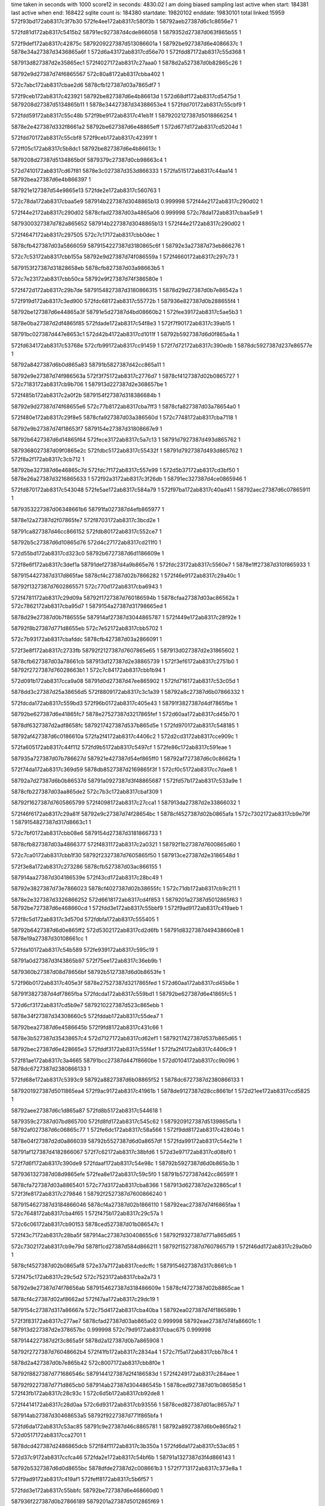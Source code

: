 time taken in seconds with 1000 score12 in seconds: 4830.02
I am doing biased sampling
last active when start: 184381
last active when end: 168422
sqlite count is: 184380
startdate: 19820102
enddate: 19830101
total linked:15959
572f93bd172ab8317c3f7b30
572fe4ee172ab8317c580f3b
1
58792aeb27387d6c1c8656e7
1
 
572fd81d172ab8317c5415b2
58791ec927387d4cde866058
1
5879352d27387d063f865b55
1
 
572f9def172ab8317c42875c
5879209227387d513086601a
1
58792be927387d6e4086637c
1
5878e34a27387d3436865a6f
1
572d6a43172ab8317cd56e70
1
572fdd87172ab8317c55d368
1
 
587913d827387d2e35865ec1
572f4027172ab8317c27aaa0
1
5878d2a527387d0b82865c26
1
 
58792e9d27387d74f6865567
572c80a8172ab8317cbba402
1
 
572c7abc172ab8317cbae2d6
5878cfb127387d03a7865df7
1
 
572f9ceb172ab8317c423921
58792be827387d6e4b86613d
1
572d68df172ab8317cd5475d
1
5879208d27387d5134865b11
1
5878e34427387d34388653e4
1
572fdd70172ab8317c55cbf9
1
 
572fdd59172ab8317c55c48b
572f9be9172ab8317c41eb1f
1
5879202127387d5018866254
1
 
5878e2e427387d332f8661a2
58792be627387d6e48865eff
1
572d677d172ab8317cd5204d
1
 
572fdd70172ab8317c55cbf8
572f9ceb172ab8317c42391f
1
 
572ff05c172ab8317c5b8dc1
58792be827387d6e4b86613c
1
 
5879208d27387d5134865b0f
5879379c27387d0cb98663c4
1
 
572d7410172ab8317cd67f81
5878e3c027387d353d866333
1
572fa515172ab8317c44aa14
1
58792bea27387d6e4b866397
1
 
587921e127387d54e9865e13
572fde2e172ab8317c560763
1
 
572c78da172ab8317cbaa5e9
587914b227387d3048865b13
0.999998
572f44e2172ab8317c290d02
1
 
572f44e2172ab8317c290d02
5878cfad27387d03a4865a06
0.999998
572c78da172ab8317cbaa5e9
1
 
5879300327387d782a865652
587914b227387d3048865b13
1
572f44e2172ab8317c290d02
1
 
572f4647172ab8317c297505
572c7c17172ab8317cbb0dec
1
 
5878cfb427387d03a5866059
5879154227387d3180865c6f
1
58792e3a27387d73eb866276
1
 
572c7c53172ab8317cbb155a
58792e9d27387d74f086559a
1
572f4660172ab8317c297c73
1
 
5879153f27387d31828658eb
5878cfb827387d03a98663b5
1
 
572c7e23172ab8317cbb50ca
58792e9f27387d74f386580e
1
 
572f472d172ab8317c29b7de
5879154827387d3180866315
1
5878d29d27387d0b7e86542a
1
 
572f919d172ab8317c3ed900
572fdc68172ab8317c55772b
1
587936e827387d0b288655f4
1
 
58792be127387d6e44865a3f
58791e5d27387d4bd08660b2
1
572fee39172ab8317c5ae5b3
1
 
5878e0ba27387d2df4865f85
572fdade172ab8317c54f8e3
1
572f7f90172ab8317c39ab15
1
 
58791bc027387d447e8653c1
572d42b4172ab8317cd1011f
1
58792b5927387d6d0f865a4a
1
 
572fd634172ab8317c53768e
572cfb99172ab8317cc91459
1
572f7d72172ab8317c390edb
1
5878dc5927387d237e86577e
1
 
58792a8427387d6b0d865a83
58791b5827387d42cc865a11
1
 
58792e9e27387d74f986563a
572f3f75172ab8317c2776d7
1
5878cf4127387d02b0865727
1
572c7183172ab8317cb9b706
1
587913d227387d2e368657be
1
 
572f485b172ab8317c2a0f2b
5879154f27387d318386684b
1
 
58792e9d27387d74f68655e6
572c77b8172ab8317cba7ff3
1
5878cfa827387d03a78654a0
1
 
572f480e172ab8317c29f8e5
5878cfa927387d03a386560d
1
572c7748172ab8317cba7118
1
 
58792e9b27387d74f18653f7
5879154e27387d31808667e9
1
 
58792b6427387d6d14865f64
572fece3172ab8317c5a7c13
1
58791d7927387d493d865762
1
 
5879368027387d09f0865e2c
572fdbc5172ab8317c55432f
1
58791d7927387d493d865762
1
572f8a2f172ab8317c3cb712
1
 
58792be327387d6e46865c7d
572fdc7f172ab8317c557e99
1
572d5b37172ab8317cd3bf50
1
5878e26a27387d3216865633
1
572f92a3172ab8317c3f26db
1
58791ec327387d4ce0865946
1
 
572fd870172ab8317c543048
572fe5ae172ab8317c584a79
1
572f97ba172ab8317c40ad41
1
58792aec27387d6c07865911
1
 
5879353227387d06348661b6
58791fa027387d4efb865977
1
 
5878e12a27387d2f07865fe7
572f8703172ab8317c3bcd2e
1
 
58791ca827387d46cc866152
572fdb80172ab8317c552ce7
1
 
58792b5c27387d6d10865d76
572d4c27172ab8317cd211f0
1
 
572d55bd172ab8317cd323c0
58792b6727387d6d1186609e
1
 
572f8e6f172ab8317c3def1a
58791def27387d4a9b865e76
1
572fdc23172ab8317c5560e7
1
5878e1ff27387d310f865933
1
 
5879154427387d317d865fae
5878cf4c27387d02b7866282
1
572f46e9172ab8317c29a40c
1
 
58792f1327387d7602865571
572c770d172ab8317cba6943
1
 
572f4781172ab8317c29d09a
58792f1727387d760186594b
1
5878cfaa27387d03ac86562a
1
572c7862172ab8317cba95d7
1
5879154a27387d31798665ed
1
 
5878d29e27387d0b7f86555e
587914af27387d3044865787
1
572f449e172ab8317c28f92e
1
 
58792f8b27387d771d8655eb
572c7e52172ab8317cbb5702
1
 
572c7b93172ab8317cbafddc
5878cfb427387d03a2866091
1
 
572f3e8f172ab8317c2733fb
58792f2127387d7607865e65
1
587913d027387d2e31865602
1
 
5878cfb627387d03a78661cb
587913d127387d2e38865739
1
572f3ef6172ab8317c2751b0
1
58792f2727387d76028663b1
1
572c7c84172ab8317cbb1b94
1
 
572d091b172ab8317cca9a08
58791d0d27387d47ee865902
1
572fd716172ab8317c53c05d
1
 
5878dd3c27387d25a38656d5
572f8809172ab8317c3c1a39
1
58792a8c27387d6b07866332
1
 
572fdcda172ab8317c559bd3
572f96b0172ab8317c405e43
1
58791f3827387d4df7865fbe
1
 
58792be627387d6e41865fc7
5878e27527387d3217865fef
1
572d60aa172ab8317cd45b70
1
 
5878df6327387d2adf8658fc
5879217427387d537b865d5e
1
572fd970172ab8317c548185
1
 
58792af427387d6c0186610a
572fa2f4172ab8317c4406c2
1
572d2cd3172ab8317cce909c
1
 
572fa605172ab8317c44f112
572fd9b5172ab8317c5497cf
1
572fe86c172ab8317c591eae
1
 
587935a727387d07b786627d
587921e427387d54ef865ff0
1
58792af727387d6c0c8662fa
1
 
572f74da172ab8317c369d59
5878db8527387d2169865f3f
1
572cf0c5172ab8317cc7dae8
1
 
58792a7d27387d6b0b86537d
58791a0927387d3f48865687
1
572fd57b172ab8317c533a9e
1
 
5878cfb227387d03aa865de2
572c7b3c172ab8317cbaf309
1
 
58792f1627387d7605865799
572f4098172ab8317c27cca1
1
587913da27387d2e33866032
1
 
572f46f6172ab8317c29a81f
58792e9c27387d74f28654bc
1
5878cf4527387d02b0865afa
1
572c7302172ab8317cb9e79f
1
5879154827387d317d8663c1
1
 
572c7bf0172ab8317cbb08e6
5879154d27387d3181866733
1
 
5878cfb827387d03a4866377
572f4831172ab8317c2a0321
1
58792f1b27387d7600865d60
1
 
572c7ca0172ab8317cbb1f30
58792f2327387d7605865f50
1
587913ce27387d2e3186548d
1
 
572f3e8a172ab8317c273286
5878cfb527387d03ac866155
1
 
587914aa27387d304186539e
572f43cd172ab8317c28bc49
1
 
58792e3827387d73e7866023
5878cf4027387d02b38655fc
1
572c71db172ab8317cb9c211
1
 
5878e2e327387d3326866252
572d6618172ab8317cd4f853
1
5879201a27387d5012865f63
1
58792be727387d6e468660cd
1
572fdd3e172ab8317c55bbf9
1
572f9ad9172ab8317c419aeb
1
 
572f8c5d172ab8317c3d570d
572fdbfa172ab8317c555405
1
 
58792b6427387d6d0e865ff2
572d5302172ab8317cd2d6fb
1
58791d8327387d49438660e8
1
5878e19a27387d30108661cc
1
 
572fda10172ab8317c54b589
572fe939172ab8317c595c19
1
 
58791a0d27387d3f43865b97
572f75ee172ab8317c36eb9b
1
 
5879360b27387d08d78656bf
58792b5127387d6d0b8653fe
1
 
572f96b0172ab8317c405e3f
5878e27527387d3217865fed
1
572d60aa172ab8317cd45b6e
1
 
58791f3827387d4df7865fba
572fdcda172ab8317c559bd1
1
58792be627387d6e41865fc5
1
 
572d6cf3172ab8317cd5b9e7
5879210227387d523c865ebb
1
 
5878e34f27387d34308660c5
572fddab172ab8317c55dea7
1
 
58792bea27387d6e4586645b
572f9fd8172ab8317c431c66
1
 
5878e3b527387d35438657c4
572d7127172ab8317cd62ef1
1
5879217427387d537b865d65
1
 
58792bec27387d6e428665e3
572fddf3172ab8317c55f4ef
1
572fa2f4172ab8317c4406c9
1
 
572f81ae172ab8317c3a4665
58791bcc27387d447f8660be
1
572d0104172ab8317cc9b096
1
5878dc6727387d2380866133
1
 
572fd68e172ab8317c5393c9
58792a8827387d6b08865f52
1
5878dc6727387d2380866133
1
 
5879201927387d5011865ea4
572f9ac9172ab8317c41961b
1
5878de9127387d28cc8661bf
1
572d21ee172ab8317ccd5825
1
 
58792aee27387d6c1d865a87
572fd8b5172ab8317c544618
1
 
5879359c27387d07bd865700
572fd8fd172ab8317c545c62
1
5879209127387d5139865d1a
1
58792af027387d6c06865c77
1
572fe6dc172ab8317c58a566
1
572f9dd8172ab8317c42804b
1
 
5878e04f27387d2d0a866039
58792b5527387d6d0a8657df
1
572fda99172ab8317c54e21e
1
 
58791af127387d4182866067
572f7c62172ab8317c38bfd6
1
572d3e97172ab8317cd08bf0
1
 
572f7d6f172ab8317c390de9
572fdaaf172ab8317c54e98c
1
58792b5927387d6d0b865b3b
1
 
5879361327387d08d9865efe
572fea8e172ab8317c59c5f0
1
58791b5727387d42cc86591f
1
 
5878cfa727387d03a8865401
572c77d3172ab8317cba8366
1
587913d627387d2e32865caf
1
572f3fe8172ab8317c279846
1
58792f2527387d7600866240
1
 
5879154627387d3184866046
5878cf4a27387d02b1866110
1
58792eac27387d74f6865faa
1
572c7648172ab8317cba4f65
1
572f475b172ab8317c29c57a
1
 
572c6c06172ab8317cb90153
5878ced527387d01b086547c
1
 
572f43c7172ab8317c28ba5f
587914ac27387d30408655c6
1
58792f9327387d771a865d65
1
 
572c7302172ab8317cb9e79d
5878f1cd27387d584d866211
1
58792f1527387d7607865719
1
572f46dd172ab8317c29a0b0
1
 
5878cf4527387d02b0865af8
572e37a7172ab8317cedcffc
1
5879154627387d317c8661cb
1
 
572f475c172ab8317c29c5d2
572c7523172ab8317cba2a73
1
 
58792e9e27387d74f78656ab
5879154627387d318486609e
1
5878cf4727387d02b8865cae
1
 
5878cf4c27387d02af8662ad
572f47aa172ab8317c29dc19
1
 
5879154c27387d317a86667a
572c75d4172ab8317cba40ba
1
58792ea027387d74f186589b
1
 
572f3f83172ab8317c277ae7
5878cfad27387d03ab865a02
0.999998
58792eae27387d74fa86601c
1
587913d227387d2e378657bc
0.999998
572c79d9172ab8317cbac675
0.999998
 
5879144227387d2f3c865a5f
5878d2a127387d0b7a865908
1
 
58792f2727387d76048662b4
572f41fb172ab8317c2834a4
1
572c7f5a172ab8317cbb78c4
1
 
5878d2a427387d0b7e865b42
572c8007172ab8317cbb8f0e
1
 
58792f8827387d771686546c
5879144127387d2f4186583d
1
572f4249172ab8317c284aee
1
 
58792f9227387d771d865cb0
587914ab27387d304486545b
1
5878ced927387d01b086585d
1
572f43fb172ab8317c28c93c
1
572c6d5b172ab8317cb92de8
1
 
572f4414172ab8317c28d0aa
572c6d93172ab8317cb93556
1
5878ced827387d01ac8657a7
1
 
587914ab27387d30468653a5
58792f9227387d771f865bfa
1
 
572fd6da172ab8317c53ac85
58791c9e27387d46c8865781
1
58792a8927387d6b0e865fa2
1
572d0517172ab8317cca2701
1
 
5878dcd427387d2486865dcb
572f84f1172ab8317c3b350a
1
572fd6da172ab8317c53ac85
1
 
572d37c9172ab8317ccfca46
572fda2e172ab8317c54bf6b
1
58791a1327387d3f4d866143
1
 
58792b5327387d6d0d8655bc
5878dfde27387d2c008661b3
1
572f7713172ab8317c373e8a
1
 
572f9ad9172ab8317c419af1
572feff8172ab8317c5b6f57
1
 
572fdd3e172ab8317c55bbfc
58792be727387d6e468660d0
1
 
587936f227387d0b27866189
5879201a27387d5012865f69
1
 
572f96bf172ab8317c4062fc
572fdce2172ab8317c559e45
1
 
58792be827387d6e41866239
5878e27627387d32178661a5
1
572d60b6172ab8317cd45d26
1
58791f3927387d4df5866066
1
 
572fa50e172ab8317c44a7d5
572fde2a172ab8317c56063e
1
572ff1f4172ab8317c5c0711
1
58792bef27387d6e488667a2
1
 
587937a527387d0cc1866b97
587921df27387d54e9865bd4
1
 
572d4414172ab8317cd1299d
5878e0be27387d2df286636a
1
 
572fdafb172ab8317c55024a
58791bc727387d447a865c97
1
 
58792b5a27387d6d11865b8d
572f80b0172ab8317c39fd1d
1
 
572fe268172ab8317c574965
58791ca227387d46c4865c67
1
 
587934b527387d050c8658a6
572fd6f0172ab8317c53b3f6
1
58792a8927387d6b12865eef
1
572f8601172ab8317c3b8322
1
 
5879216e27387d5368865918
5878df5f27387d2ae2865475
1
572fa1fc172ab8317c43bd5b
1
58792af027387d6c1c865c15
1
572fd961172ab8317c547c90
1
572d2b86172ab8317cce6b8d
1
 
58792eaa27387d74f4865d83
587914ac27387d303f86567c
1
5878ced627387d01b48655d6
1
572f43bc172ab8317c28b703
1
572c6c90172ab8317cb912f5
1
 
572c74fd172ab8317cba25ca
5878cf4627387d02b4865c17
1
 
572f476a172ab8317c29c9e2
5879154527387d3183865f35
1
58792f8827387d7715865388
1
 
5879153b27387d317d86560e
5878cfaa27387d03ab8656a9
1
572c7847172ab8317cba9244
1
5878f1cd27387d584d8661d9
1
5879144b27387d2f41866303
1
 
5879300827387d7821865b02
572e37a5172ab8317cedcfc4
1
572f48a9172ab8317c2a250d
1
572f4393172ab8317c28ab2e
1
 
587913d727387d2e2f865e73
58792f9827387d771a865fac
1
572f3fc4172ab8317c278dd4
1
5878cfaf27387d03a3865c11
1
572c7a2a172ab8317cbad0a8
1
 
5879300327387d78258656b0
572c7bcd172ab8317cbb04aa
1
587913db27387d2e3086619d
1
5878cfb727387d03a386634d
1
572f4074172ab8317c27c1d6
1
 
58792eae27387d74f1866215
587914ae27387d3048865701
1
572c6e57172ab8317cb94e66
1
572f443c172ab8317c28dc2a
1
5878cedc27387d01a9865c5d
1
 
5879144527387d2f3d865d32
572c7f1d172ab8317cbb7127
1
572f42ae172ab8317c28684f
1
 
58792f9e27387d7719866379
5878d2a427387d0b78865b73
1
 
572f455d172ab8317c2930e9
587914b527387d3045865e6a
1
5878cedd27387d01aa865cc4
1
572c6e79172ab8317cb952df
1
58792e9e27387d74f3865638
1
 
572f9091172ab8317c3e8a42
572d5875172ab8317cd37165
1
 
5878e20727387d310a8661b7
58791e5a27387d4bc8865f37
1
572fdc51172ab8317c556f75
1
58792b6a27387d6d158662f6
1
 
572d5b35172ab8317cd3bf20
5878e26a27387d3216865603
1
 
572fdc7e172ab8317c557e4f
572f92a1172ab8317c3f264a
1
 
58791ec327387d4ce08658b5
58792be327387d6e46865c33
1
 
572f9dd9172ab8317c4280ab
58792be727387d6e4a866012
1
572d6a2e172ab8317cd56c0b
1
 
5879209127387d5139865d7a
572fdd7d172ab8317c55cffe
1
5878e34727387d343686580a
1
 
572fd605172ab8317c536766
572f7b4e172ab8317c38722d
1
5878dbf527387d226c866234
1
572cf8e3172ab8317cc8c593
1
58792a8127387d6b0a865791
1
58791aea27387d417b865bf0
1
 
5878dfd527387d2bec865900
587919a427387d3e12865e1c
1
572f73c5172ab8317c364f91
1
58792af627387d6c188661c3
1
572fd9e4172ab8317c54a6e0
1
572d33a0172ab8317ccf53c8
1
 
572f3fa0172ab8317c2783ab
5879300027387d7823865387
1
 
5878cfaf27387d03ab865b26
572c79e3172ab8317cbac799
1
587913d227387d2e3986585c
1
 
572c7a59172ab8317cbad675
5878cfb027387d03a4865dcc
1
572f3fd4172ab8317c279287
1
 
5879300327387d782686562d
587913d827387d2e30865f14
1
 
572c7ce6172ab8317cbb282f
5878cfb627387d03ab866230
1
572f40e7172ab8317c27e441
1
58792e3727387d73e2866062
1
587913dd27387d2e38866378
1
 
5879144727387d2f3b865f96
5878d2a727387d0b77865ea1
1
58792ea127387d74f886586e
1
572f429b172ab8317c28628f
1
572c80bc172ab8317cbba67d
1
 
572c73be172ab8317cb9ff09
572f46e2172ab8317c29a207
1
58792f8a27387d7717865662
1
 
5879154827387d317c866322
5878cf4427387d02b68659f8
1
 
572fda6b172ab8317c54d371
5879360e27387d08da865a30
1
58792b5427387d6d12865568
1
572f7a3e172ab8317c38242a
1
 
572fe9fb172ab8317c599878
58791ae627387d417f86571f
1
 
572fa2f5172ab8317c440725
572fddf4172ab8317c55f51e
1
 
572ff18f172ab8317c5be807
587937a627387d0cbe866dee
1
 
58792bec27387d6e42866612
5879217427387d537b865dc1
1
 
5878dc5927387d237e865741
58792a8427387d6b0d865a35
1
58791b5827387d42cc865979
1
572cfb97172ab8317cc9141c
1
572f7d70172ab8317c390e43
1
572fd633172ab8317c537640
1
 
572fa2f5172ab8317c440726
572fd971172ab8317c5481b8
1
 
5879217427387d537b865dc2
572fe7d8172ab8317c58f172
1
58792af427387d6c0186613d
1
587935a227387d07b6865deb
1
 
5878dfd527387d2bec8658fe
587919a427387d3e12865e18
1
572fd9e4172ab8317c54a6de
1
 
58792af627387d6c188661c1
572d33a0172ab8317ccf53c6
1
572f73c5172ab8317c364f8d
1
 
572f7a3e172ab8317c38242c
58791ae627387d417f865721
1
 
572fda6b172ab8317c54d372
572d3bc8172ab8317cd03dd9
1
 
58792b5427387d6d12865569
5878e04c27387d2d02865f65
1
 
587914b327387d3044865bff
572c6dd1172ab8317cb93d6d
1
 
58792eab27387d74fa865d66
5878ced827387d01ae86579a
1
572f4548172ab8317c292a6c
1
 
587913d427387d2e31865a78
5878cf4a27387d02b586607d
1
572c76c0172ab8317cba5f1a
1
58792f8b27387d771e865615
1
572f3f39172ab8317c276537
1
 
58792f9227387d7720865c69
572f409a172ab8317c27cd3b
1
587913da27387d2e338660cc
1
572c79de172ab8317cbac71e
1
5878cfae27387d03ab865aab
1
 
5878cf4327387d02ad865977
58792f2527387d7602866202
1
 
5879153f27387d3182865959
572f4662172ab8317c297ce1
1
572c7297172ab8317cb9d9e6
1
 
5878cf4427387d02b68659f6
572f46e2172ab8317c29a205
1
 
58792f8a27387d7717865660
572c73be172ab8317cb9ff07
1
5879154827387d317c866320
1
 
572c752d172ab8317cba2b95
58792f8e27387d7716865a40
1
572f477a172ab8317c29ce93
1
 
5878cf4827387d02b8865dd0
5879154827387d31798663e6
1
 
587a4a3d27387d699d865b60
587a46b727387d602386565d
0.999947
 
572fdc9b172ab8317c5587c3
58792be227387d6e48865b47
1
572fee9d172ab8317c5b04b0
1
572f93b5172ab8317c3f787e
1
 
58791eca27387d4cdc8661b7
587936e927387d0b2286587a
1
 
572fdaa0172ab8317c54e457
572f7c70172ab8317c38c42f
1
58791af127387d41838660af
1
 
58792b5727387d6d0a865a18
5878e05027387d2d0a8661da
1
572d3ea4172ab8317cd08d91
1
 
5879201127387d501786560a
572fdd27172ab8317c55b453
1
 
58792be527387d6e42865e57
572f99d3172ab8317c414c71
1
5878e2de27387d3329865c0b
1
572d64b9172ab8317cd4d184
1
 
5879201927387d5012865ef3
572d6617172ab8317cd4f82c
1
572f9ad8172ab8317c419a7b
1
 
58792be727387d6e46866094
5878e2e327387d332686622b
1
572fdd3e172ab8317c55bbc0
1
 
5879343e27387d03c4865604
572f74db172ab8317c369dc2
1
58791a0927387d3f488656f0
1
572fd57c172ab8317c533ad4
1
58792a7d27387d6b0b8653b3
1
572fdf4b172ab8317c5656e3
1
 
572f9acb172ab8317c41967e
5879201927387d5011865f07
1
58792be527387d6e46865e8c
1
587936f127387d0b278660de
1
572fdd37172ab8317c55b9b8
1
572feff6172ab8317c5b6eac
1
 
572fdd7d172ab8317c55d000
572d6a2e172ab8317cd56c0d
1
572f9dd9172ab8317c4280af
1
 
5879209127387d5139865d7e
58792be727387d6e4a866014
1
5878e34727387d343686580c
1
 
572f7e7d172ab8317c395c6d
572cfcf4172ab8317cc93b70
1
 
58791b5d27387d42dc865e71
572fd649172ab8317c537db1
1
 
58792a8427387d6b0f865982
5878dc5c27387d237c8659f3
1
 
572fe4b8172ab8317c57fee6
572fd7fc172ab8317c540adb
1
 
58792ae827387d6c18865434
572f92a1172ab8317c3f264d
1
 
5879352c27387d063b865b44
58791ec327387d4ce08658b8
1
 
587913d127387d2e398656e5
572f3f03172ab8317c27556e
1
572c78a9172ab8317cba9f15
1
 
5879300127387d78258654b2
5878cfae27387d03a2865b56
1
 
5879144127387d2f408658a1
5878d2a227387d0b7e865909
1
58792ea427387d74f2865c3d
1
572c7ff6172ab8317cbb8cd5
1
572f422e172ab8317c28432e
1
 
5878cfab27387d03ab8657c9
572c79c7172ab8317cbac43c
1
 
5879300227387d7823865569
587913ce27387d2e3886538a
1
572f3ee9172ab8317c274e01
1
 
5878cfb127387d03a3865e81
5879300127387d78258654b3
1
 
587913d127387d2e398656e6
572f3f03172ab8317c27556f
1
572c7a3d172ab8317cbad318
1
 
572c6cee172ab8317cb91fb7
5878ceda27387d01a9865a74
1
58792eb127387d74f3866367
1
572f4593172ab8317c2940b8
1
572f48a4172ab8317c2a23c4
1
 
5879153a27387d317d8654c5
587914b527387d3049865df1
1
 
572c807e172ab8317cbb9e94
58792e3b27387d73ea866372
1
572f434a172ab8317c2895d5
1
5879144a27387d2f3c866204
1
5878d2a427387d0b81865bbc
1
 
5878d2a627387d0b7b865df7
572f4397172ab8317c28ac20
1
572c8131172ab8317cbbb4df
1
 
5879144827387d2f42865fe3
58792e9d27387d74f386552b
1
 
572c6eef172ab8317cb96294
587914b527387d3049865df0
1
572f4593172ab8317c2940b7
1
5878cedc27387d01b4865c31
1
58792eb127387d74f3866366
1
 
572c7342172ab8317cb9efb4
572f4777172ab8317c29cdd9
1
5878cf4527387d02b2865aeb
1
 
58792f1c27387d75ff865e0a
5879154927387d318386632c
1
 
572d2a22172ab8317cce442d
572fa0ef172ab8317c436ecf
1
572fd949172ab8317c5474e3
1
5878deff27387d29f08661f0
1
5879210627387d5248865fd0
1
58792af027387d6c18865c8c
1
 
572fd960172ab8317c547c51
572d2b85172ab8317cce6b64
1
5878df5f27387d2ae286544c
1
58792af027387d6c1c865bd6
1
 
5879216e27387d536886589e
572fa1fb172ab8317c43bce1
1
 
572fda00172ab8317c54b053
58792af727387d6c1c866312
1
5878dfd827387d2be9865cd9
1
572f74e8172ab8317c36a1ae
1
 
58791a0927387d3f498656cb
572d350b172ab8317ccf7c3a
1
 
572cf22c172ab8317cc80399
572f75fc172ab8317c36efed
1
 
572fd599172ab8317c534447
58791a0d27387d3f45865bd8
1
 
5878db8827387d216786634e
58792a7f27387d6b0d865502
1
 
58791b5827387d42cd865961
572fd639172ab8317c537849
1
572f7d7d172ab8317c39123c
1
572cfba4172ab8317cc91591
1
 
58792a8227387d6b0e86582c
5878dc5727387d237f8654a4
1
 
572d066b172ab8317cca4ddb
572fd6ef172ab8317c53b3b8
1
572f8600172ab8317c3b82a8
1
58792a8927387d6b12865eb1
1
 
58791ca227387d46c4865bed
5878dcd627387d248586600c
1
 
58791e5c27387d4bcf866007
572fdc6d172ab8317c5578ea
1
 
58792be327387d6e44865bfe
572fee3b172ab8317c5ae639
1
587936e827387d0b2886567a
1
572f91a8172ab8317c3edc66
1
 
572f8a3b172ab8317c3cba73
58792a8927387d6b0c865fed
1
58791d7827387d49408656b2
1
 
587934bf27387d04fd866077
572fd74a172ab8317c53d172
1
572fe330172ab8317c578613
1
 
572fda2e172ab8317c54bf32
572f7711172ab8317c373e1a
1
 
58792b5327387d6d0d865583
58791a1327387d3f4d8660d3
1
5878dfde27387d2c00866185
1
572d37c7172ab8317ccfca18
1
 
572c6cd6172ab8317cb91c94
58792f2127387d75fd86601f
1
587913ce27387d2e368653cd
1
 
572f3ece172ab8317c274620
5878cedb27387d01a8865b63
1
 
5878cedb27387d01aa865aad
572f3ee8172ab8317c274d8d
1
587913d127387d2e37865728
1
 
58792f2627387d75fe86637b
572c6d0f172ab8317cb92402
1
 
572f3f4d172ab8317c276b45
572c6df4172ab8317cb941ba
1
5878ced827387d01b18657d5
1
 
58792f2427387d76068660a3
587913d227387d2e33865862
1
 
572c6d48172ab8317cb92b71
58792f1c27387d7607865cc4
1
5878ceda27387d01b28659f8
1
572f3eb4172ab8317c273eb4
1
587913ce27387d2e34865485
1
 
5878cedf27387d01a7865f44
572f3f1b172ab8317c275c6a
1
 
587913d327387d2e2f8659cf
58792f2527387d7602866210
1
572c6e2f172ab8317cb94929
1
 
5878cf4427387d02b78659f5
572c73de172ab8317cba0318
1
 
5879154227387d3181865d2a
572f465c172ab8317c297b39
1
58792f8c27387d771b8656d6
1
 
572c7719172ab8317cba6ad6
5879300827387d7823865ad0
1
5879144727387d2f42865eb5
1
 
572f42f9172ab8317c287e2c
5878cfa727387d03a28653dd
1
 
572c7c19172ab8317cbb0e4a
572f452a172ab8317c2921a0
1
587914b527387d3041865f69
1
58792ea227387d74f6865931
1
5878cfb427387d03a58660b7
1
 
587913d227387d2e3586581e
5878cfb027387d03a6865dcb
1
 
5879300627387d78208659fd
572f3f68172ab8317c277325
1
572c7a7a172ab8317cbada86
1
 
572f7b5a172ab8317c387620
5879361127387d08d3865da1
1
58791aea27387d417c865bd2
1
 
58792b5527387d6d148656b9
572fea2e172ab8317c59a81c
1
572fda89172ab8317c54dce6
1
 
572ff0ef172ab8317c5bb9fe
572f9fd0172ab8317c431a04
1
58792be927387d6e45866328
1
572fdda7172ab8317c55dd74
1
5879379a27387d0cc5866146
1
5879210027387d523c865c59
1
 
572d183b172ab8317ccc4606
58792aea27387d6c1b86562e
1
572f93a0172ab8317c3f71d1
1
 
5878de1927387d27b88657e5
572f93a0172ab8317c3f71d1
1
58791ec927387d4ce6865f1b
1
572fd80e172ab8317c5410e7
1
 
58791ec927387d4ce6865f13
572fe4ea172ab8317c580dd4
1
58792aea27387d6c1b86562a
1
 
5879352c27387d063f8659ee
572f93a0172ab8317c3f71c9
1
572fd80e172ab8317c5410e3
1
 
572f8098172ab8317c39f5f8
58791bc827387d4478865d94
1
572feb21172ab8317c59f329
1
58792b5627387d6d118657e6
1
572fdaf0172ab8317c54fea3
1
5879361727387d08d986638d
1
 
572c7750172ab8317cba7242
572f4312172ab8317c288598
1
5879300727387d7825865a18
1
5879144927387d2f3886620f
1
5878cfaa27387d03a3865737
1
 
572f4485172ab8317c28f1b4
5878cfa727387d03a58653df
1
572c7775172ab8317cba770e
1
5879300627387d7821865a02
1
587914af27387d3042865831
1
 
572f3f5b172ab8317c276f5b
5879300127387d7828865401
1
 
587913d227387d2e34865866
5878d2a827387d0b7d865f6e
1
572c81b7172ab8317cbbc562
1
 
572c8019172ab8317cbb9161
58792eaf27387d74f986614f
1
 
5878d2a127387d0b7f865891
5879154b27387d3183866517
1
572f4850172ab8317c2a0bf7
1
 
572f4186172ab8317c2812d0
58792f8c27387d771c8656da
1
5879143d27387d2f40865509
1
 
5878cee127387d01ac866104
5879143d27387d2f40865509
1
58792f8c27387d771c8656da
1
572c7094172ab8317cb9983f
1
 
572d3933172ab8317ccff36d
572fda4e172ab8317c54c9b0
1
58792b5227387d6d108653cb
1
 
572f7836172ab8317c37922d
58791a7b27387d4066865b79
1
5878e04427387d2d08865609
1
 
572f90b2172ab8317c3e943b
587936e627387d0b23865445
1
572fee0c172ab8317c5ad7d1
1
58792be327387d6e42865cd2
1
 
572fdc60172ab8317c55748e
58791e5827387d4bca865cfd
1
 
572cfb8f172ab8317cc9131f
58791b5927387d42c8865ae0
1
58792a8327387d6b0d8658d5
1
572fd62f172ab8317c5374e0
1
 
572f7d67172ab8317c390b99
5878dc5827387d237e865644
1
 
572fde33172ab8317c560915
572fa520172ab8317c44ad68
1
 
587921e127387d54ea865d56
58792bec27387d6e4b866549
1
587937a527387d0cc1866c6b
1
572ff1f7172ab8317c5c07e5
1
 
572d586c172ab8317cd3706f
572fdc4c172ab8317c556e15
1
58792b6927387d6d15866196
1
 
572f9088172ab8317c3e879a
5878e20627387d310a8660c1
1
58791e5827387d4bc8865c8f
1
 
572d390a172ab8317ccfeec7
58792b5327387d6d0e865575
1
 
5878e04427387d2d07865574
58791a7a27387d4062865b0a
1
572f780c172ab8317c37858b
1
572fda3a172ab8317c54c336
1
 
5878dccf27387d24898658e5
58791c3627387d45bd865bbb
1
572d03ae172ab8317cc9fd82
1
572f83c8172ab8317c3adfed
1
572fd6b8172ab8317c53a173
1
58792a8627387d6b0c865cb4
1
 
572fd6cf172ab8317c53a8e1
572d0501172ab8317cca2471
1
58792a8627387d6b0e865bfe
1
58791c9b27387d46c7865471
1
 
5878dcd527387d2487865f4c
572f84d9172ab8317c3b2de9
1
 
572fd86b172ab8317c542e9e
572f97b0172ab8317c40aa01
1
 
5878de8627387d28d386560f
58791fa127387d4efa865a48
1
 
58792aef27387d6c06865b79
572d1dc0172ab8317ccce2bb
1
 
572fd9df172ab8317c54a57d
58792af427387d6c18866060
1
587919a527387d3e11865f72
1
 
572fe8d3172ab8317c593d1e
5879360827387d08d086543b
1
587919a527387d3e11865f72
1
572f73bc172ab8317c364cd6
1
 
572fdb65172ab8317c5523cb
58791ca327387d46c2865d69
1
572d4ac1172ab8317cd1e990
1
58792b5b27387d6d0e865c7e
1
 
5878e12827387d2efb866031
572f85ea172ab8317c3b7c02
1
 
572c7a86172ab8317cbadc0e
572f41aa172ab8317c281d87
1
5879143f27387d2f3786579c
1
 
5879300527387d782286592b
5878cfb327387d03a6865f53
1
 
572c7fc6172ab8317cbb86f0
5878d2a527387d0b7b865d2c
1
572f43f7172ab8317c28c869
1
 
587914ab27387d3044865388
58792ea327387d74f6865ae8
1
 
572f3e85172ab8317c273119
572c7309172ab8317cb9e86d
1
58792f8a27387d771c8654a2
1
 
587913d127387d2e30865732
5878cf4127387d02b18657b6
1
 
572f45f6172ab8317c295d01
58792f1327387d76048654d2
1
587914b927387d30448661ce
1
 
5878cedb27387d01b4865b09
572c6d8e172ab8317cb934a6
1
 
5879154127387d3183865b1b
572f468d172ab8317c298995
1
58792f1727387d76038658ac
1
572c6ee4172ab8317cb9613a
1
5878cedf27387d01b2865ee9
1
 
572e37cd172ab8317cedd495
572f41ec172ab8317c283086
1
 
572f489d172ab8317c2a21bf
5879144227387d2f3b865a53
1
5878cee227387d01b28661b8
1
58792e9f27387d74f68657ad
1
 
5879153e27387d317c865839
572c7056172ab8317cb990cf
1
5878f1cc27387d5850866120
1
 
572c7472172ab8317cba14fa
58792f8d27387d771b865881
1
5878cf4927387d02ae865fa1
1
 
587913d427387d2e2f865b0e
572f3f1f172ab8317c275da9
1
 
572c74b1172ab8317cba1c67
572f3f38172ab8317c276517
1
5878cf4827387d02b1865eea
1
58792f8d27387d771d8657cb
1
587913d427387d2e31865a58
1
 
587913dc27387d2e3886629d
5878cfad27387d03a3865a4e
1
572c78be172ab8317cbaa21f
1
572f40e4172ab8317c27e366
1
5879300027387d78228653ea
1
 
572c7c70172ab8317cbb18fe
5878cfb827387d03a8866347
1
5879144727387d2f3b865eba
1
 
572f4298172ab8317c2861b3
58792e3927387d73e78661fe
1
 
5878d2a227387d0b80865978
572c8047172ab8317cbb974c
1
 
572fdbbc172ab8317c55408e
58791d1327387d47ed865fef
1
572fecb5172ab8317c5a6dfa
1
5879367e27387d09ed865c46
1
572f893b172ab8317c3c727a
1
58792b5c27387d6d14865cc3
1
 
572d0ec9172ab8317ccb39fd
572fd782172ab8317c53e35e
1
5878dda727387d26a1865429
1
 
572f8c6f172ab8317c3d5c9a
58791d8427387d4942866264
1
58792a8b27387d6b12866191
1
 
572f8e8f172ab8317c3df875
572fd7af172ab8317c53f239
1
 
58791dee27387d4a92865faf
572d1195172ab8317ccb87e2
1
 
58792ae727387d6c028653fe
5878ddad27387d26b88658dc
1
 
572fd7c7172ab8317c53f9a7
572d12f7172ab8317ccbaef4
1
 
5878ddb227387d26aa865f66
58791e5227387d4bcf865442
1
58792aea27387d6c0586575a
1
572f8fa1172ab8317c3e465f
1
 
572fa626172ab8317c44fb6a
58792af427387d6c1b866022
1
5878dfd027387d2be586542c
1
572d310e172ab8317ccf09d3
1
 
572fd9c5172ab8317c549d1b
587921e627387d54f1866226
1
 
58792f1127387d75fd86539a
572f458f172ab8317c293f47
1
587914b427387d3049865c80
1
572c6cad172ab8317cb916ec
1
5878ceda27387d01a78659cd
1
 
572c7372172ab8317cb9f5c7
5878cf4327387d02b48658da
1
 
587913cf27387d2e3286552d
572f3e9a172ab8317c273738
1
58792f8b27387d771b8656b9
1
 
5878cf4627387d02b7865b7d
572c73eb172ab8317cba04a0
1
58792f8a27387d771f86554c
1
 
587913ce27387d2e368653be
572f3ece172ab8317c274611
1
 
5878cf4827387d02ad865ed8
572f3ee8172ab8317c274d7e
1
572c742a172ab8317cba0c0d
1
587913d127387d2e37865719
1
58792f8c27387d77158658a8
1
 
572f4112172ab8317c27f0f2
572c7923172ab8317cbaaf79
1
 
5879143c27387d2f388653bb
5878cfae27387d03a5865b72
1
 
587a472427387d6145865b9d
587a4b0027387d6ba6865a26
0.99998
 
572cf7a5172ab8317cc8a20b
572f7a60172ab8317c382e2d
1
58792a8327387d6b0986594b
1
 
5878dbf327387d226e865f34
572fd5fe172ab8317c53650e
1
58791ae527387d41828654ef
1
 
572d07de172ab8317cca7686
58792a8a27387d6b0786610b
1
 
572f8722172ab8317c3bd689
5878dd3927387d259b8653db
1
572fd710172ab8317c53be36
1
58791ca927387d46ce86628b
1
 
572fde1b172ab8317c5601a3
587921d927387d54ef865454
1
572d72b2172ab8317cd659b9
1
 
5878e3bb27387d353e865df3
58792bea27387d6e48866307
1
572fa41b172ab8317c445f45
1
 
5879353427387d063e866137
572fd8af172ab8317c5443f2
1
5879200f27387d50198653db
1
572fe618172ab8317c586a82
1
58792aec27387d6c1d865861
1
572f99e6172ab8317c415264
1
 
572d24cf172ab8317ccda9ee
58792af127387d6c05865e63
1
572fd8f6172ab8317c545a3c
1
 
5878def327387d29ee865604
5879208d27387d5135865a4a
1
572f9cf6172ab8317c423c6b
1
 
572f8a4e172ab8317c3cc06f
58792b6127387d6d0b86601f
1
 
572fece7172ab8317c5a7d6c
572fdbd4172ab8317c5547fc
1
58791d7727387d494286548c
1
5879368127387d09f0865f85
1
 
572f882a172ab8317c3c248e
587934bc27387d0509865f89
1
572fe2cf172ab8317c5768ae
1
 
58792a8927387d6b09866053
572fd726172ab8317c53c5a2
1
58791d0f27387d47f0865b35
1
 
5878de2227387d27b38661b8
58792aee27387d6c02865b37
1
572fd850172ab8317c542638
1
572f95cd172ab8317c401a88
1
572d1b1f172ab8317ccc990b
1
58791f3427387d4def865d13
1
 
572f72d1172ab8317c360b6a
587935a827387d07bb8662fc
1
58792af727387d6c1d86637b
1
572fd9dc172ab8317c54a486
1
 
587919a127387d3e0d865b05
572fe8a4172ab8317c592f71
1
 
58792ea227387d74f48659bc
572c6f46172ab8317cb96dea
1
587914ad27387d303f8656c5
1
5878cee027387d01b3865f63
1
572f43bd172ab8317c28b74c
1
 
572c7119172ab8317cb9a95a
587914b027387d3042865939
1
5878cf3f27387d02ad8655b1
1
 
572f4488172ab8317c28f2bc
58792ea627387d74f7865c2b
1
 
572f44a2172ab8317c28fa29
5878cfb827387d03a78662f9
1
572c7c8d172ab8317cbb1cc2
1
 
58792ea727387d74f5865ce1
587914b027387d3044865882
1
 
572f45ba172ab8317c294be4
58792f1227387d76028653a7
1
5878cf4327387d02b7865953
1
 
587914b727387d30408660f9
572c73d9172ab8317cba0276
1
 
5878cf4527387d02ae865bf7
587914ba27387d304386639f
1
572f45ee172ab8317c295ac0
1
572c7455172ab8317cba1150
1
58792f1527387d760586564b
1
 
5878cfac27387d03a5865948
572f4806172ab8317c29f6b9
1
 
5879154b27387d31808665bd
58792f2327387d7608865fc4
1
572c7911172ab8317cbaad4f
1
 
5878d2aa27387d0b7d8661af
572f46ec172ab8317c29a508
1
 
5879154527387d317d8660aa
572c81c7172ab8317cbbc7a3
1
58792f1a27387d75fe865c14
1
 
5878cedc27387d01ae865b84
572f4839172ab8317c2a0591
0.999989
572c6df1172ab8317cb94157
0.999989
 
5879154a27387d318486642a
58792f8a27387d77158656f8
1
572f4839172ab8317c2a0591
1
 
572f3ff8172ab8317c279cf7
572c71c7172ab8317cb9bfa2
1
5878cf3e27387d02b386538d
1
587913d727387d2e33865d4e
1
58792f9727387d771c865f3c
1
 
587a067327387d30aa865b78
587a053d27387d2d8286610a
0.999931
 
587977e727387d34288665da
587a046927387d2b7986611c
0.999968
 
5878e3b927387d353e865c6e
58792bed27387d6e49866639
1
572d72a4172ab8317cd65834
1
572fa40e172ab8317c445b5b
1
 
587921d927387d54ee86547b
572fde15172ab8317c55ffa5
1
 
572fd63c172ab8317c537959
58792a8327387d6b0e86593c
1
 
5878dc5827387d237f865563
572cfbaa172ab8317cc91650
1
 
58791b5a27387d42cd865b77
572f7d84172ab8317c391452
1
 
572feeff172ab8317c5b22dc
587936ed27387d0b1d865e40
1
572f95c1172ab8317c4016a6
1
572fdcce172ab8317c5597b1
1
 
58792be627387d6e408660d5
58791f3427387d4dee865d42
1
 
572f7a53172ab8317c382a42
572fd5f8172ab8317c536310
1
 
5879344a27387d03bf865d8e
572fe04b172ab8317c56a38e
1
58791ae527387d4181865515
1
58792a8527387d6b08865b5f
1
 
572d6fd7172ab8317cd60a66
5878e3b227387d35478653c1
1
572fdde6172ab8317c55f0cd
1
 
5879217027387d5368865abc
572fa202172ab8317c43beff
1
58792bee27387d6e448666f1
1
 
572fdd2a172ab8317c55b563
5878e2df27387d3329865cd7
1
572d64c0172ab8317cd4d250
1
572f99da172ab8317c414e83
1
 
5879200f27387d501886540b
58792be627387d6e42865f67
1
 
572d0117172ab8317cc9b2f3
58791bce27387d4481866316
1
 
572fd698172ab8317c539713
572f81c4172ab8317c3a4cce
1
5878dcc927387d2483865377
1
58792a8827387d6b09865e8a
1
 
572f418c172ab8317c2814ad
572c6c22172ab8317cb904f6
1
58792eb027387d74fa8661ca
1
 
5878ced427387d01b186540d
5879143f27387d2f408656e6
1
 
587913d927387d2e36865f50
572c7864172ab8317cba961c
1
572f401b172ab8317c27a71d
1
58792f9e27387d771c866264
1
5878cfaa27387d03ac86566f
1
 
572c782b172ab8317cba8eb0
58792f9e27387d771b86631c
1
 
587913d627387d2e34865bf6
5878cfab27387d03aa865727
1
572f4002172ab8317c279fb1
1
 
572c71c1172ab8317cb9beb9
572f4728172ab8317c29b69b
1
 
58792f2527387d75ff866299
5879154727387d31808661d2
1
5878cf4027387d02b28656b6
1
 
572c7982172ab8317cbabb44
5879300327387d78238656c4
0.999998
587913d927387d2e33865fd6
1
572f4097172ab8317c27cc45
1
5878cfae27387d03a9865b07
0.999998
 
572f4097172ab8317c27cc45
5878cfae27387d03a9865b07
0.999998
 
572f40af172ab8317c27d3b2
587913dd27387d2e34866331
1
5879300327387d782586560d
1
 
5878cfae27387d03ac865a50
572c79ba172ab8317cbac2b1
1
 
572c7d35172ab8317cbb3223
58792e3927387d73e786617c
1
5878d29c27387d0b7886539b
1
5879144127387d2f40865897
1
572f422e172ab8317c284324
1
 
572fda89172ab8317c54dcff
572f7b5b172ab8317c387651
1
5878e04f27387d2d00866359
1
58792b5527387d6d148656d2
1
 
58791aea27387d417c865c03
572d3d33172ab8317cd06666
1
 
572d5040172ab8317cd28877
5878e19427387d3007865c7a
1
 
58791d7927387d49408656db
572fdbcb172ab8317c554503
1
572f8a3b172ab8317c3cba9c
1
58792b6427387d6d0a866138
1
 
572d456d172ab8317cd15121
572fdb14172ab8317c550a90
1
572f81c4172ab8317c3a4cd1
1
58792b5627387d6d1486579d
1
5878e0bd27387d2dfe866244
1
58791bce27387d4481866319
1
 
572fa0f0172ab8317c436efe
572fddcb172ab8317c55e863
1
5879210627387d5248865fff
1
58792bea27387d6e478663b7
1
587937a327387d0cb8866aaa
1
572ff128172ab8317c5bca0f
1
 
572cf22d172ab8317cc803ac
58792a7f27387d6b0d865519
1
 
572fd599172ab8317c53445e
58791a0e27387d3f45865c04
1
 
5878db8827387d2167866361
572f75fd172ab8317c36f019
1
 
572fd932172ab8317c546d8e
58792af127387d6c1b865d5b
1
5879210327387d523e865f2f
1
572d28c8172ab8317cce1d8e
1
 
5878defc27387d29e6865fea
572f9fe7172ab8317c4320eb
1
 
572fda89172ab8317c54dd00
572fea2e172ab8317c59a828
1
58791aea27387d417c865c05
1
572f7b5b172ab8317c387653
1
 
58792b5527387d6d148656d3
5879361127387d08d3865dad
1
 
572fdaa0172ab8317c54e46e
572f7c71172ab8317c38c45c
1
 
5879361027387d08d6865c50
58792b5827387d6d0a865a2f
1
58791af127387d41838660dc
1
572fea5f172ab8317c59b70f
1
 
572fdd58172ab8317c55c43c
572f9be7172ab8317c41ea82
1
572d677c172ab8317cd5201f
1
 
5878e2e427387d332f866174
5879202027387d50188661b7
1
58792be527387d6e48865eb0
1
 
572fdc43172ab8317c556b21
58792b6a27387d6d138662b4
1
572f8f93172ab8317c3e427e
1
5878e20327387d310d865da8
1
58791e5227387d4bce865472
1
572d572f172ab8317cd34cce
1
 
5878e20527387d310c865fd0
572d5887172ab8317cd3738f
1
572f90a5172ab8317c3e9051
1
 
58792b6927387d6d148661fd
58791e5827387d4bc9865d24
1
572fdc5a172ab8317c55728e
1
 
5878dcd727387d24858660c9
572d0671172ab8317cca4e98
1
572f8607172ab8317c3b84b9
1
58792a8627387d6b10865bb2
1
 
58791ca427387d46c4865dfe
572fd6f3172ab8317c53b4cb
1
 
572d12e9172ab8317ccbad93
58792ae927387d6c0586555c
1
 
572fd7c1172ab8317c53f7a9
58791e5227387d4bce865473
1
5878ddb127387d26aa865e05
1
572f8f93172ab8317c3e427f
1
 
572fd862172ab8317c542bab
58791f3a27387d4df5866205
1
572f96c4172ab8317c40649b
1
 
58792aec27387d6c06865886
5878de2427387d27bd8662d5
1
572d1c73172ab8317cccbec1
1
 
572f90a5172ab8317c3e9055
58792b6927387d6d148661ff
1
 
5878e20527387d310c865fd1
572fdc5a172ab8317c557290
1
 
58791e5827387d4bc9865d28
572d5887172ab8317cd37390
1
 
587914b527387d3044865ea4
572c7282172ab8317cb9d731
1
 
58792ea527387d74f4865c59
5878cf4127387d02b88656c2
1
572f4551172ab8317c292d11
1
 
5878cf4a27387d02af86611a
572f479b172ab8317c29d7ea
1
58792f1427387d7602865679
1
572c75c7172ab8317cba3f27
1
5879154d27387d317b8667c4
1
 
572c7b96172ab8317cbafe1a
5879300627387d78248659c8
1
5878cfb427387d03a28660cf
1
 
5879144827387d2f38866095
572f430d172ab8317c28841e
1
 
572c7aba172ab8317cbae29a
58792f2727387d760686634c
1
5878cfb127387d03a7865dbb
1
5879143c27387d2f37865473
1
572f4107172ab8317c27ed98
1
 
5878cfb827387d03aa86638b
572f426e172ab8317c28559c
1
572c7cd1172ab8317cbb2578
1
58792f8c27387d77178658e4
1
5879144627387d2f38865ed9
1
 
572c6f17172ab8317cb967c6
58792e3b27387d73eb86639b
1
5879154727387d31818661e9
1
5878cede27387d01ac865d51
1
572f474e172ab8317c29c1a4
1
 
572c7282172ab8317cb9d732
5878cf4127387d02b88656c3
1
587914ad27387d3045865577
1
 
572f440c172ab8317c28ce6a
5879153c27387d317c865663
1
 
572f4896172ab8317c2a1fe9
58792e3827387d73ea8660a1
1
 
572f3edc172ab8317c274a25
5878cf4427387d02af865a1e
1
587913ce27387d2e378653c0
1
58792ea727387d74f2865d11
1
572c72bd172ab8317cb9de9f
1
 
572c6fed172ab8317cb98344
572f4809172ab8317c29f78b
1
 
58792f1927387d75fd865bed
5878cee027387d01aa866063
1
5879154c27387d318086668f
1
 
5878cfb427387d03a28660ce
572f430d172ab8317c28841d
1
5879300627387d7826865911
1
5879144827387d2f38866094
1
572c7b96172ab8317cbafe19
1
 
5879144827387d2f3a865fde
5879300527387d782986585b
1
5878cfb427387d03a4866018
1
572c7bd5172ab8317cbb0587
1
572f4327172ab8317c288b8b
1
 
572f450b172ab8317c2918b5
5878d2a227387d0b7f8659e1
1
58792ea127387d74f58658de
1
587914b427387d303f865ea2
1
572c8022172ab8317cbb92b1
1
 
587914b627387d3048865f26
572c8148172ab8317cbbb7d7
1
58792ea827387d74f2865d72
1
5878d2a927387d0b7b8660ef
1
572f458a172ab8317c293ddb
1
 
587914b727387d3044866060
58792eac27387d74f9865ea8
1
5878ced627387d01a9865630
1
572c6b71172ab8317cb8eead
1
572f45f1172ab8317c295b93
1
 
5878d29c27387d0b78865394
572f43a6172ab8317c28b0b2
1
 
58792e3a27387d73e2866379
572c7d35172ab8317cbb321c
1
587914aa27387d303e86543d
1
 
572d2ce0172ab8317cce924c
572fd977172ab8317c5483da
1
 
5878df6427387d2adf865aac
58792af627387d6c0186635f
1
5879217627387d535f8661f2
1
572fa302172ab8317c440b56
1
 
572f95bb172ab8317c4014be
572fdccb172ab8317c5596b7
1
58791f3627387d4ded865f6b
1
 
572feefe172ab8317c5b2297
587936ed27387d0b1d865dfb
1
58792be527387d6e40865fdb
1
 
572d026f172ab8317cc9d954
58791c3327387d45b78659bc
1
 
58792a8627387d6b0b865cdc
572fd6ac172ab8317c539d89
1
5878dccc27387d248c86553f
1
572f82ce172ab8317c3a98cd
1
 
572fd977172ab8317c5483db
58792af627387d6c01866360
1
572fe7da172ab8317c58f206
1
 
572fe7da172ab8317c58f206
5879217627387d535f8661f4
1
587935a227387d07b6865e7f
1
572fa302172ab8317c440b58
1
 
572f7712172ab8317c373e4b
572d37c8172ab8317ccfca2b
1
 
5878dfde27387d2c00866198
58791a1327387d3f4d866104
1
 
58792b5327387d6d0d86559c
572fda2e172ab8317c54bf4b
1
 
572f8f8d172ab8317c3e409b
572fdc40172ab8317c556a2a
1
 
58791e5327387d4bcd8656a0
5878e20227387d310d865cff
1
 
58792b6927387d6d138661bd
572d572a172ab8317cd34c25
1
 
5878cf3f27387d02b18655a9
572f47ae172ab8317c29dd12
1
572c7198172ab8317cb9b99a
1
 
58792f9e27387d771c8662cc
5879154d27387d317a866773
1
 
572f43a0172ab8317c28aec4
572f4894172ab8317c2a1f5c
1
5879153b27387d317c8655d6
1
 
58792f1827387d760386599e
5878cfae27387d03a2865be8
1
5879144b27387d2f42866287
1
572c7a0a172ab8317cbacc6d
1
 
572f4463172ab8317c28e7ef
587914b027387d303f865aa2
1
572c815b172ab8317cbbba2d
1
 
58792f1f27387d7604865db5
5878d2a727387d0b7a865e41
1
 
572c7b6d172ab8317cbaf8e5
5879154d27387d317b8667c3
1
58792f2727387d7608866297
1
572f479b172ab8317c29d7e9
1
5878cfaf27387d03ab865b9a
1
 
587913d027387d2e2f86569a
572f3e75172ab8317c272c6f
1
 
58792f8c27387d77178658e5
572c7d47172ab8317cbb3455
1
5878d29e27387d0b788655cd
1
 
572c6bbd172ab8317cb8f855
572f40bc172ab8317c27d74d
1
5878ced427387d01ac8653a2
1
587913dc27387d2e378662ba
1
5879300227387d78278654d1
1
 
58791bce27387d4480866290
572f81a7172ab8317c3a4426
1
 
5879367827387d09ea86565d
58792b5a27387d6d12865b4e
1
572fdb06172ab8317c55061d
1
572feb53172ab8317c5a0268
1
 
572d6a3b172ab8317cd56d73
572f9de7172ab8317c4284d2
1
 
58792be927387d6e4a866231
5878e34927387d3436865972
1
5879209427387d512f8661a1
1
572fdd83172ab8317c55d21d
1
 
572d1183172ab8317ccb85ca
572fd7a6172ab8317c53ef41
1
572f8e7b172ab8317c3df2ad
1
 
58792ae827387d6c01865518
5878ddae27387d26b6865ad5
1
58791df027387d4a91866209
1
 
587914ae27387d30498656fa
572f4449172ab8317c28e035
1
5878d2a027387d0b828657a9
1
572c7ed9172ab8317cbb6859
1
5879300827387d7822865ac6
1
 
572f4233172ab8317c284479
5879144227387d2f408659ec
1
572c7be8172ab8317cbb07db
1
 
58792eae27387d74f3866120
5878cfb627387d03a486626c
1
 
587914b827387d303f8661aa
572f45ae172ab8317c294883
1
572c6d16172ab8317cb92503
1
5878ced827387d01ab86579c
1
58792f8927387d771c865485
1
 
572d1f1f172ab8317ccd094d
58792aee27387d6c0c865ace
1
58791fab27387d4f00865f15
1
 
572f98b5172ab8317c40f800
5878de8827387d28ce865808
1
572fd882172ab8317c543617
1
 
58791d0e27387d47ec865acf
572f8802172ab8317c3c17f5
1
572fdb92172ab8317c5532b0
1
5878e18e27387d300b865569
1
 
58792b6127387d6d11865f2d
572d4d74172ab8317cd23834
1
 
5878e20927387d311486630c
58791e5e27387d4bce86618a
1
 
58792be427387d6e42865dcc
572fdc63172ab8317c557588
1
572d59c5172ab8317cd39753
1
572f9193172ab8317c3ed5c7
1
 
587913da27387d2e37866071
572c6edb172ab8317cb96013
1
5878cede27387d01b2865dc2
1
572f40b4172ab8317c27d504
1
58792ea527387d74f4865c62
1
 
572c6dfb172ab8317cb942a2
572f46df172ab8317c29a15e
1
58792eab27387d74f0865e71
1
5879154727387d317c866279
1
5878ced927387d01b18658bd
1
 
572f3fec172ab8317c279993
58792f9127387d771a865b92
1
 
587913d727387d2e32865dfc
572c6d14172ab8317cb924a2
1
5878cedb27387d01aa865b4d
1
 
58792ae927387d6c1d865529
572fd825172ab8317c541806
1
572d1866172ab8317ccc4b13
1
572f93cc172ab8317c3f7fc7
1
58791eca27387d4cdf8660de
1
5878de1a27387d27b98658e1
1
 
572fd728172ab8317c53c64d
572f882f172ab8317c3c25da
1
5878dd3d27387d25a4865716
1
572d0941172ab8317cca9e5a
1
 
58791d0d27387d47f1865870
58792a8a27387d6b098660fe
1
 
572f9dfd172ab8317c428be7
58792beb27387d6e408665d2
1
 
572ff090172ab8317c5b9d93
572fdd8f172ab8317c55d5be
1
 
5879379e27387d0cbe86663c
5879209327387d5131866094
1
 
572d03af172ab8317cc9fd8d
5878dccf27387d24898658f0
1
58791c3627387d45bd865bd3
1
 
58792a8627387d6b0c865cc0
572fd6b8172ab8317c53a17f
1
572f83c9172ab8317c3ae005
1
 
572cf0be172ab8317cc7da1d
58792a8027387d6b0a86566c
1
58791a0727387d3f48865450
1
5878db8427387d2169865e74
1
 
572f74d2172ab8317c369b22
572fd578172ab8317c53397b
1
 
572fd7c9172ab8317c53fa50
572d12fc172ab8317ccbaf70
1
 
5878ddaf27387d26b5865bd1
5878f8e927387d69848654cd
1
 
58792ae727387d6c068653f1
572e1b6e172ab8317ce9e5e7
1
 
572fd96b172ab8317c54800c
58792af427387d6c1c865f91
1
 
5879216d27387d53698657c9
572fa213172ab8317c43c42e
1
572d2b9c172ab8317cce6e06
1
5878df6127387d2ae28656ee
1
 
572d37df172ab8317ccfccdc
58791a7427387d40608653ce
1
 
572f772b172ab8317c374561
58792b5327387d6d0e865529
1
 
5878e04227387d2cff865411
572fda39172ab8317c54c2ea
1
 
572fdac2172ab8317c54ef7e
572d4015172ab8317cd0b6c7
1
 
58791b5727387d42cf865888
58792b5727387d6d0d865909
1
572f7d94172ab8317c391985
1
5878e0b127387d2dfa86563d
1
 
572f783a172ab8317c379375
58792b5227387d6d10865474
1
5878e04527387d2d0886567d
1
572fda50172ab8317c54ca59
1
 
58791a7927387d40678658b0
572d3936172ab8317ccff3e1
1
5878e04527387d2d0886567d
1
 
572c6f8c172ab8317cb976d8
58792eb127387d74f78662df
1
 
5878cee027387d01a786602d
587914ba27387d3049866312
1
572f463f172ab8317c29729f
1
 
572f43f5172ab8317c28c7be
587914ae27387d30438656ef
1
 
58792e9e27387d74f18656c8
5878d2a727387d0b7a865e5b
1
572c815c172ab8317cbbba47
1
 
572c736c172ab8317cb9f51d
572f47bf172ab8317c29e208
1
5879154c27387d317c8666f0
1
58792f1727387d760886583a
1
5878cf4227387d02b4865830
1
 
587913cf27387d2e36865587
5878d2a827387d0b79866079
1
572f4892172ab8317c2a1ecf
1
572c811c172ab8317cbbb25d
1
 
58792f9427387d771d865e06
572f3ed4172ab8317c2747da
1
5879153a27387d317c865549
1
 
572f46fa172ab8317c29a912
572c7df0172ab8317cbb4a59
1
 
5878d2a027387d0b7c8657c1
5879154427387d317e865f3b
1
58792f1327387d760886545c
1
 
572c7791172ab8317cba7ace
587913d427387d2e3886599a
1
5878cfa727387d03a686538d
1
 
58792f8927387d771d8653a2
572f3f97172ab8317c2780d7
1
 
572c795b172ab8317cbab63e
587913d927387d2e2f866020
1
5878cfad27387d03a8865a13
1
572f4062172ab8317c27bc47
1
58792f9027387d771f865a28
1
 
572c7a80172ab8317cbadb64
572f40dd172ab8317c27e16d
1
58792f9527387d771c865ebe
1
 
5878cfb227387d03a6865ea9
587913da27387d2e388660a4
1
 
5878cfb027387d03aa865c87
58792f9727387d77168660ae
1
572f4128172ab8317c27f7b7
1
 
5879143e27387d2f3986566e
572c7b32172ab8317cbaf1ae
1
 
572f4527172ab8317c2920e7
572c6d89172ab8317cb933fc
1
58792ea427387d74fb865a76
1
 
5878cedb27387d01b4865a5f
587914b527387d3041865eb0
1
 
572f81d6172ab8317c3a51f8
572fd6a0172ab8317c5399b9
1
5878dccb27387d2483865561
1
 
58792a8627387d6b0a865d1e
572d0128172ab8317cc9b4dd
1
58791c2d27387d45b28653f7
1
 
572fdc4b172ab8317c556dc8
58792b6827387d6d15866149
1
58791e5327387d4bcf86558d
1
572d573f172ab8317cd34eb7
1
572f8fa5172ab8317c3e47aa
1
5878e20527387d310d865f91
1
 
572fde35172ab8317c5609bc
572fa524172ab8317c44aeab
1
572d741f172ab8317cd68135
1
 
58792bed27387d6e4b8665f0
587921e227387d54ea865e99
1
5878e3bd27387d35428660d6
1
 
5878de9227387d28cd8661ff
572fd8c9172ab8317c544c0a
1
 
58792aec27387d6c1c865855
572e1bb5172ab8317ce9eff9
1
572d2211172ab8317ccd5c76
1
5878f8ea27387d69868654cf
1
 
572fd5bc172ab8317c534f70
572cf39c172ab8317cc82d95
1
 
5878dbe827387d226b865478
58792a7e27387d6b108653f5
1
572f772b172ab8317c374564
1
58791a7427387d40608653d1
1
 
58791e5327387d4bcf865591
5878ddaf27387d26b5865bd3
1
58792ae727387d6c068653f3
1
572d12fc172ab8317ccbaf72
1
572f8fa6172ab8317c3e47ae
1
572fd7c9172ab8317c53fa52
1
 
572fd6e4172ab8317c53b002
58792a8927387d6b0f865f0d
1
572f8508172ab8317c3b3be1
1
5878dcd227387d2488865c28
1
572d052c172ab8317cca296f
1
58791c9d27387d46cc865636
1
 
572c6c53172ab8317cb90b45
58792f9427387d7718865f89
1
 
5878ced727387d01b286564a
587914b127387d303e865ba7
1
572f44f3172ab8317c2911a8
1
 
58792e3927387d73e58661ca
5878cf4427387d02ad865ad7
1
572c72a3172ab8317cb9db46
1
572f47be172ab8317c29e1a6
1
5879154c27387d317c86668e
1
 
5878cf4627387d02b4865bd5
572c74fb172ab8317cba2588
1
 
58792e9f27387d74f8865762
572f3eb0172ab8317c273d99
1
587913d127387d2e3386577c
1
 
58792ea127387d74f2865952
587913cf27387d2e39865558
1
572f3efd172ab8317c2753e1
1
 
5878cfad27387d03ac865929
572c79b2172ab8317cbac18a
1
58792eae27387d74fb8660d2
1
572f40c3172ab8317c27d99d
1
587913db27387d2e358660f8
1
 
572c77ae172ab8317cba7ead
587913d527387d2e30865bdf
1
58792ea427387d74f5865bc3
1
 
572f3fc9172ab8317c278f52
5878cfaa27387d03a686576c
1
 
5878cfb327387d03a4865f2c
572f40f5172ab8317c27e87a
1
587913dd27387d2e3986639f
1
 
58792f1427387d75ff865751
572c7a65172ab8317cbad7d5
1
 
5878ced627387d01b38655c7
587914b127387d3044865a18
1
572c6c6f172ab8317cb90ed4
1
58792ea227387d74f28659f1
1
572f44a7172ab8317c28fbbf
1
 
5878e12727387d2efe865e9b
572d4998172ab8317cd1c772
1
 
58792b5a27387d6d0e865bd4
58791c9d27387d46cc865580
1
572fdb63172ab8317c552321
1
572f8506172ab8317c3b3b2b
1
 
572f9ffc172ab8317c43274e
5879210227387d5240865d70
1
58792beb27387d6e438664bf
1
 
572fddbd172ab8317c55e43b
5878e34f27387d34318660ab
1
572d6d16172ab8317cd5bdde
1
 
572f7a62172ab8317c382ec5
572fe04d172ab8317c56a436
1
 
572fd5ff172ab8317c53655b
5879344a27387d03bf865e36
1
 
58792a8327387d6b09865998
58791ae627387d4182865587
1
 
587935a327387d07b6865f74
572fe7dc172ab8317c58f2fb
1
572fd981172ab8317c54871d
1
572fa317172ab8317c4411bc
1
5879217527387d5361866036
1
58792af627387d6c02866290
1
 
58792a8c27387d6b0c866344
572d0c09172ab8317ccaec2c
1
572f8a50172ab8317c3cc0fe
1
58791d7727387d494286551b
1
5878dd4127387d259f865bb6
1
572fd755172ab8317c53d4c9
1
 
58791b5e27387d42c58660ba
572fdad7172ab8317c54f68b
1
5879361627387d08d18663ab
1
572feac5172ab8317c59d6d0
1
 
58792b5627387d6d0f8657f2
572f7ea0172ab8317c3966d8
1
 
572d3a8e172ab8317cd01a6a
58791a7f27387d40638660c0
1
572f794a172ab8317c37e0a6
1
58792b5627387d6d11865771
1
 
572fda65172ab8317c54d168
5878e04627387d2d0686586d
1
 
5878dc5e27387d237b865c23
58792a8427387d6b11865a19
1
572cfe6d172ab8317cc96654
1
572f7fb1172ab8317c39b505
1
572fd671172ab8317c538a7e
1
 
58791bc227387d448086558f
572f7fb1172ab8317c39b505
1
 
572fd8df172ab8317c545318
5878def027387d29e58653c0
1
 
5879202127387d5017866225
572d2370172ab8317ccd8311
1
 
58792af227387d6c01865f63
572f9bf6172ab8317c41ef01
1
 
572f4426172ab8317c28d5e7
572c6c1d172ab8317cb90449
1
587914ac27387d30478654d0
1
58792eac27387d74f8865f31
1
5878ced827387d01b0865772
1
 
572f4378172ab8317c28a319
5879144b27387d2f3f866312
1
5878cfb027387d03a5865d7f
1
572c7a98172ab8317cbade4c
1
58792f9727387d77168660b3
1
 
572c7ce9172ab8317cbb2898
5879300227387d7826865595
1
5878cfb827387d03ab866299
1
 
587914ae27387d30418657f4
572f4476172ab8317c28ed65
1
 
572c6b62172ab8317cb8ec98
572e37bd172ab8317cedd29b
1
5878f1ca27387d5850865f26
1
 
5878ced427387d01a986541b
572f488c172ab8317c2a1d28
1
 
587914b027387d3048865930
572f44dc172ab8317c290b1f
1
 
58792f1927387d75fe865b9b
5879153927387d317c8653a2
1
 
5879144627387d2f37865eaf
572f425f172ab8317c285160
1
 
58792ea427387d74f9865b30
5878cedb27387d01ab865a9f
1
572c6d2f172ab8317cb92806
1
 
5878cee227387d01ab8661a9
572c7015172ab8317cb9889c
1
 
572c6f2f172ab8317cb96ae5
58792eae27387d74f08661af
1
 
572f432b172ab8317c288cd1
5878cedd27387d01b3865c5e
1
5879144927387d2f3a866124
1
 
5878cf4627387d02af865d03
572c743b172ab8317cba0e4a
1
 
5878cfaa27387d03a486572a
58792f8927387d771d8653a6
1
572c7770172ab8317cba7647
1
 
5879154527387d317c8660d0
572f46da172ab8317c299fb5
1
 
572fe142172ab8317c56ef19
58791bc227387d448086558d
1
572fd671172ab8317c538a7d
1
 
587934af27387d04fd8653bf
572f7fb1172ab8317c39b503
1
58792a8427387d6b11865a18
1
 
572f893d172ab8317c3c7308
58792b5c27387d6d14865d0c
1
5878e19127387d300a865895
1
 
58791d1327387d47ed86607d
572fdbbd172ab8317c5540d7
1
572d4ef4172ab8317cd2640a
1
 
572d5cb0172ab8317cd3e9f2
58791ec927387d4cdf866025
1
 
572f93ca172ab8317c3f7f0e
572fdca6172ab8317c558b1c
1
5878e26c27387d321486582b
1
58792be027387d6e4b865970
1
 
58792be427387d6e42865d1a
572d5896172ab8317cd37546
1
5878e20727387d310c866187
1
572fdc61172ab8317c5574d6
1
58791e5927387d4bca865d8b
1
572f90b4172ab8317c3e94c9
1
 
572c726b172ab8317cb9d449
5879154627387d317d86618d
1
5878cf3e27387d02b88653da
1
58792f2327387d7608865f9f
1
572f46ef172ab8317c29a5eb
1
 
5878cfb327387d03a286601f
587913dd27387d2e3986634b
1
5879300427387d78208657a9
1
572f40f4172ab8317c27e826
1
572c7b90172ab8317cbafd6a
1
 
572c7cf3172ab8317cbb29fe
5879300927387d782a865b89
1
 
5878cfb427387d03ad865fed
5879143f27387d2f408656f3
1
572f418c172ab8317c2814ba
1
 
572c73cd172ab8317cba00d8
5878cf4227387d02b78657b5
1
 
5879154d27387d31798667cd
572f4787172ab8317c29d27a
1
58792f2727387d7607866380
1
 
5878de1727387d27bb86563d
572d1709172ab8317ccc23d6
1
58791ec527387d4ce2865a93
1
572fd80b172ab8317c540ff6
1
 
58792ae927387d6c1b86553d
572f92c1172ab8317c3f304a
1
 
572f8504172ab8317c3b3aa2
572fdb62172ab8317c5522dc
1
 
5879367b27387d09ea86593b
58791c9c27387d46cc8654f7
1
572febee172ab8317c5a3201
1
58792b6027387d6d0d865fa1
1
 
572d0282172ab8317cc9db77
572fd6b5172ab8317c53a085
1
58791c3527387d45b8865b81
1
 
5878dcce27387d248c865762
572f82e2172ab8317c3a9ea3
1
58792a8527387d6b0c865bc6
1
 
572fdb04172ab8317c550521
58791bc927387d447b865e13
1
572d4425172ab8317cd12bab
1
 
58792b5927387d6d12865a52
572f80c2172ab8317c3a02aa
1
5878e0bc27387d2df3866167
1
 
572e1c3b172ab8317cea0303
5878f8e927387d698a8653b9
1
5878e0ae27387d2df18653d4
1
572fdaa9172ab8317c54e76a
1
 
58792b5627387d6d0b865919
572d3eb7172ab8317cd08fc5
1
5878f8e927387d698a8653b9
1
 
572f4535172ab8317c2924c1
572c71d7172ab8317cb9c179
1
58792f2427387d75ff8661d9
1
587914b527387d3042865e78
1
5878cf3f27387d02b3865564
1
 
58792f8d27387d7716865922
572f3f46172ab8317c2768fb
1
5878cee127387d01ae8660bb
1
572c70cf172ab8317cb9a01a
1
587913d427387d2e32865a2a
1
 
572f3fa4172ab8317c2784b2
5878cf4727387d02ae865dd0
1
572c7464172ab8317cba1329
1
587913d327387d2e39865963
1
58792f1727387d76078657f8
1
 
587914b727387d3048866034
572c7557172ab8317cba30db
1
 
58792f9127387d771a865b50
572f461a172ab8317c29679d
1
5878cf4927387d02b6865f04
1
 
572f45b3172ab8317c2949e6
572c7f51172ab8317cbb77c1
1
587914b927387d303f86630d
1
58792ead27387d74f18660b2
1
5878d2a527387d0b79865d09
1
 
572fd6f7172ab8317c53b630
58791ca327387d46c5865ca9
1
572f8610172ab8317c3b8775
1
572d0679172ab8317cca4f9a
1
58792a8727387d6b10865d17
1
5878dcd827387d24858661cb
1
 
572f8d7d172ab8317c3da94d
572fe3c7172ab8317c57b455
1
58791de927387d4a968659b9
1
5879352627387d06338655d4
1
572fd797172ab8317c53ea32
1
58792a8a27387d6b11866041
1
 
58791ec427387d4ce286595d
572f92bd172ab8317c3f2f14
1
572fe4bc172ab8317c58002a
1
572fd809172ab8317c540f57
1
5879352a27387d063c865877
1
58792ae827387d6c1b86549e
1
 
572d64cc172ab8317cd4d3c0
5878e2e027387d3329865e47
1
 
5879200f27387d50198653e6
572fdd30172ab8317c55b766
1
 
58792be827387d6e4286616a
572f99e6172ab8317c41526f
1
 
572f94c9172ab8317c3fcb4c
572fd838172ab8317c541e33
1
58792aeb27387d6c1e865744
1
58791f3027387d4df4865709
1
 
5878de1f27387d27b7865ea2
572d19ba172ab8317ccc715c
1
572fd838172ab8317c541e33
1
 
572d1c7d172ab8317cccbfbe
572fd866172ab8317c542d0f
1
 
58791f3927387d4dfc8660a5
58792aed27387d6c068659ea
1
5878de8327387d28cb86539a
1
572f96cd172ab8317c40674c
1
 
5878df6927387d2add865e90
58792af427387d6c068660f4
1
 
587921db27387d54ee86573a
572fd995172ab8317c548da5
1
572d2e47172ab8317ccebac9
1
572fa418172ab8317c445e1a
1
 
572f4146172ab8317c280088
5879143f27387d2f3b86571b
1
5878cf4a27387d02b0866033
1
 
58792e3a27387d73e5866356
572c7600172ab8317cba4664
1
 
5878cfaa27387d03a5865737
572c778e172ab8317cba7a66
1
58792e9e27387d74f5865648
1
 
5879144227387d2f3c865a45
572f41fa172ab8317c28348a
1
 
572c78ac172ab8317cba9f8b
58792ea327387d74f2865add
1
5879144627387d2f39865eda
1
5878cfab27387d03a38657ba
1
572f427c172ab8317c2859af
1
 
572f42d1172ab8317c287271
58792e9d27387d74f28655cf
1
5878cfad27387d03aa8659b3
1
572c7998172ab8317cbabe02
1
5879144727387d2f3f865f30
1
 
58792ea227387d74f6865971
572f42af172ab8317c28688b
1
572c791b172ab8317cbaae67
1
5879144627387d2f3d865d6e
1
5878cfad27387d03a5865a60
1
 
5879144427387d2f41865c02
572c7992172ab8317cbabd43
1
5878cfac27387d03aa8658f4
1
 
58792ea127387d74fa865805
572f42e2172ab8317c287767
1
 
572f442d172ab8317c28d7fd
572c7c96172ab8317cbb1dd9
1
587914ae27387d30478656e6
1
 
5878cfb427387d03ac865ffe
58792eb127387d74f9866314
1
 
58792b5a27387d6d0a865c59
58791c3427387d45b8865a43
1
5878e11f27387d2f0586554e
1
572fdb30172ab8317c55135e
1
572d46d5172ab8317cd17904
1
572f82de172ab8317c3a9d65
1
 
5878dfd227387d2bfe865604
572f72cd172ab8317c360a45
1
572d3262172ab8317ccf3044
1
587919a027387d3e0d8659e0
1
 
58792af727387d6c1d8662e3
572fd9da172ab8317c54a3ee
1
5878dfd227387d2bfe865604
1
 
572f72cd172ab8317c360a43
572d3262172ab8317ccf3043
1
572fd9da172ab8317c54a3ed
1
 
58792af727387d6c1d8662e2
5878dfd227387d2bfe865603
1
587919a027387d3e0d8659de
1
 
572f7e9b172ab8317c396522
5878e0b227387d2df98657b9
1
572fdad4172ab8317c54f5a7
1
572d416c172ab8317cd0dcdc
1
58791b6027387d42c1866315
1
58792b5a27387d6d0e865b20
1
 
572f93c4172ab8317c3f7d4b
572d5cab172ab8317cd3e949
1
58791ecb27387d4cde866273
1
58792be427387d6e48865dbc
1
 
572fdca3172ab8317c558a38
5878e26f27387d3215865b93
1
 
572f9ef1172ab8317c42d763
58792bec27387d6e418666cb
1
572d6baa172ab8317cd5960f
1
 
587920fc27387d52448656b7
572fdda2172ab8317c55dbe7
1
5878e34c27387d3433865d75
1
 
572d4c40172ab8317cd214ff
5878e12c27387d2f078662f6
1
572f871e172ab8317c3bd558
1
 
572f871e172ab8317c3bd558
572fdb8d172ab8317c553115
1
58792b5d27387d6d11865d92
1
58791ca827387d46ce86615a
1
 
572fda1e172ab8317c54ba38
572f760d172ab8317c36f4ba
1
58792b5227387d6d0c86549b
1
58791a0e27387d3f46865c94
1
 
5878dfdb27387d2be78660bc
58792b5227387d6d0c86549b
1
572d3677172ab8317ccfa4b6
1
 
572fde31172ab8317c560876
587921e027387d54ea865c21
1
 
572ff1f6172ab8317c5c07b5
572fa51c172ab8317c44ac33
1
 
58792beb27387d6e4b8664aa
587937a527387d0cc1866c3b
1
 
572d20ac172ab8317ccd3495
5878de8e27387d28d1865eb7
1
5879201127387d50188656c2
1
572fd8ad172ab8317c544358
1
 
572f99e3172ab8317c41513a
58792aec27387d6c1d8657c7
1
572fd8ad172ab8317c544358
1
 
5878ddb627387d26bc8663a9
572f91b8172ab8317c3ee12f
1
572d15ab172ab8317ccbfc69
1
58791e5d27387d4bd18660bf
1
 
58792ae927387d6c17865551
572fd7f2172ab8317c5407e6
1
 
572f9df5172ab8317c42896c
572d2625172ab8317ccdd0dc
1
58792af027387d6c07865d11
1
 
5878def527387d29ec865859
572fd90b172ab8317c54610e
1
5879209527387d513086622a
1
 
572fda08172ab8317c54b2c8
5878dfda27387d2be9865e97
1
 
58791a0727387d3f4b86537d
572d3519172ab8317ccf7df8
1
58792b5227387d6d0a86554f
1
572f74f8172ab8317c36a682
1
 
572c7d7e172ab8317cbb3b28
5879143e27387d2f3b865657
1
5879300227387d7828865536
1
 
5878d2a027387d0b7986579c
572f4143172ab8317c27ffc4
1
 
572c7d46172ab8317cbb3422
5878d29e27387d0b7886559a
1
 
58792f1227387d76008654c8
572f4479172ab8317c28ee46
1
587914af27387d30418658d5
1
 
572f3f80172ab8317c277a09
587913d527387d2e36865af0
1
 
5878cf4627387d02ae865ca7
572c745a172ab8317cba1200
1
 
572f40df172ab8317c27e20d
5878cf4927387d02b0865fca
1
572c75fe172ab8317cba45fb
1
 
587913db27387d2e38866144
58792f2427387d7606866057
1
 
572c7918172ab8317cbaadff
5879144927387d2f388661f8
1
572f4312172ab8317c288581
1
 
58792f9127387d771d865b3b
5878cfad27387d03a58659f8
1
 
572c7a3e172ab8317cbad325
572f4411172ab8317c28cfcd
1
5878cfb127387d03a3865e8e
1
 
587914ae27387d30458656da
58792f9127387d771a865bbf
1
 
5878d2a127387d0b78865975
5879300327387d7822865759
1
 
587914b127387d304886594d
572f44dc172ab8317c290b3c
1
572c7f0e172ab8317cbb6f29
1
 
58792f1527387d76058656b5
5878d2a027387d0b7c8657d4
1
572f44c5172ab8317c290490
1
572c7df0172ab8317cbb4a6c
1
587914b227387d3046865ac5
1
 
572f46f3172ab8317c29a740
572c6ca2172ab8317cb91571
1
5878ced827387d01a7865852
1
 
5879154827387d317d8662e2
58792f1f27387d7601865e97
1
 
572c7a41172ab8317cbad38c
572f4348172ab8317c28951e
1
 
58792ea927387d74f5865d4c
5879144927387d2f3c86614d
1
5878cfb227387d03a3865ef5
1
 
587913d427387d2e38865a3a
572f3f99172ab8317c278177
1
572c70aa172ab8317cb99b2d
1
 
58792f8a27387d77158656d5
5878cee027387d01b3865fe0
1
 
572f40ae172ab8317c27d331
5878cf4027387d02b8865628
1
572c727d172ab8317cb9d697
1
 
58792f8c27387d771e865759
587913dc27387d2e348662b0
1
 
5879143d27387d2f41865436
572f4191172ab8317c28160f
1
572c741d172ab8317cba0a92
1
58792f8d27387d771c8657dd
1
5878cf4727387d02ad865d5d
1
 
572cee10172ab8317cc78c73
587919a027387d3e0b865a1c
1
572fd54f172ab8317c532c6a
1
 
58792a7f27387d6b07865591
5878db7c27387d216e8655fc
1
572f72b3172ab8317c36025f
1
587919a027387d3e0b865a1c
1
 
58792af427387d6c07866047
572fa503172ab8317c44a45d
1
587935a427387d07b3865ffe
1
587921e027387d54e0865c6d
1
572fd9a0172ab8317c54910a
1
572fe83c172ab8317c590ffc
1
 
572fa609172ab8317c44f25f
572d30f1172ab8317ccf0672
1
572fd9b7172ab8317c549878
1
 
587921e527387d54ef86613d
58792af727387d6c0c8663a3
1
5878df6d27387d2ae4866107
1
 
572f8a30172ab8317c3cb766
58792b6427387d6d14865f8f
1
572fdbc5172ab8317c55435a
1
5879368027387d09f0865e3e
1
 
572fece3172ab8317c5a7c25
58791d7627387d49408653a5
1
 
572d2092172ab8317ccd31ac
58792aec27387d6c1b8657cf
1
 
572f99ca172ab8317c41494e
5878de8b27387d28d1865bce
1
 
572fd8a0172ab8317c543f4e
5879201227387d50168656f8
1
 
572d1c7d172ab8317cccbfbc
58791f3927387d4dfc86609e
1
5878de8327387d28cb865398
1
572f96cd172ab8317c406745
1
 
58792aed27387d6c068659e6
572fd866172ab8317c542d0b
1
 
5878e2db27387d332b86589b
58791fa927387d4f02865e7d
1
572fdd0b172ab8317c55ab4e
1
 
58792be627387d6e47865fb2
572f98c0172ab8317c40fb79
1
572d634d172ab8317cd4a97b
1
 
572d28d5172ab8317cce1f42
5879210027387d5240865ba7
1
572f9ff6172ab8317c432585
1
572fd939172ab8317c546fe9
1
 
5878defe27387d29e686619e
58792aef27387d6c1d865ba4
1
 
572f44ca172ab8317c2905ef
572c7262172ab8317cb9d322
1
587914af27387d3047865812
1
 
5878cf4127387d02b78656c5
58792e3a27387d73e48663a4
1
 
572c738e172ab8317cb9f942
58792f9427387d771c865e1c
1
 
572f4045172ab8317c27b370
5878cf4227387d02b5865843
1
587913d927387d2e38865f6d
1
 
572c73cb172ab8317cba00af
587913d927387d2e3a865eb7
1
 
58792f9327387d771e865d66
5878cf4227387d02b786578c
1
572f405d172ab8317c27bade
1
 
572c7903172ab8317cbaab88
572f42a6172ab8317c2865c0
1
58792e3a27387d73e1866335
1
5878cfae27387d03a6865b93
1
5879144727387d2f3c865eb5
1
 
5878cfb527387d03aa86607d
587914ac27387d3043865589
1
572f43f0172ab8317c28c658
1
58792f8c27387d771c865712
1
572c7cb9172ab8317cbb226a
1
 
587914b227387d3047865b59
572c7193172ab8317cb9b8e2
1
5878cf3f27387d02b18654f1
1
572f44d5172ab8317c290936
1
58792f9127387d7715865ce2
1
 
572f43a4172ab8317c28b00d
58792f8927387d7717865521
1
572c7c08172ab8317cbb0c1f
1
 
5878cfb627387d03a686629e
587914aa27387d303e865398
1
 
5878cf4527387d02b5865ab8
58792e3927387d73e886615a
1
5879144527387d2f3d865caa
1
572c73a2172ab8317cb9fbb7
1
572f42ac172ab8317c2867c7
1
 
572d3d33172ab8317cd06678
572fda89172ab8317c54dd1c
1
 
572f7b5b172ab8317c387685
5878e04f27387d2d0086636b
1
58792b5527387d6d148656ef
1
58791aeb27387d417c865c37
1
 
572f7d7e172ab8317c3912a1
5878e0af27387d2dfa8653c5
1
 
58791b5827387d42cd8659c6
572fdab7172ab8317c54ebf8
1
 
58792b5727387d6d0c865995
572d3ffe172ab8317cd0b44f
1
 
572f8e70172ab8317c3def64
58792a8d27387d6b118663a3
1
 
5879352827387d0638865782
58792a8d27387d6b118663a3
1
572fe3f4172ab8317c57c236
1
572fd7a1172ab8317c53ed94
1
58791def27387d4a9b865ec0
1
 
572fd8e8172ab8317c545599
572f9cd9172ab8317c423360
1
572fe6ab172ab8317c5896a7
1
 
5879208b27387d5133865961
58792af127387d6c02865dd2
1
5879359927387d07ba865474
1
 
5878cf3f27387d02b08654fc
572f3f39172ab8317c27653b
1
58792f9027387d7718865bf9
1
572c7172172ab8317cb9b4db
1
587913d427387d2e31865a7c
1
 
572c71e8172ab8317cb9c3b5
5878cf3e27387d02b486538e
1
 
587913d327387d2e35865910
58792f9427387d771a865e9f
1
572f3f6b172ab8317c277417
1
 
587913ce27387d2e318653e6
572c7b4a172ab8317cbaf4d3
1
5878cfaf27387d03ad865b9a
1
58792f1527387d7604865704
1
572f3e88172ab8317c2731df
1
 
587913d127387d2e32865742
572c7b87172ab8317cbafc42
1
58792f1527387d760686564e
1
572f3ea1172ab8317c27394d
1
5878cfb327387d03ab865ef7
1
 
572cfe57172ab8317cc963f9
58792a8527387d6b12865b03
1
572f7f9d172ab8317c39aede
1
 
572fd667172ab8317c538756
5878dc5f27387d237a865dda
1
58791bc027387d447f865379
1
 
572d572a172ab8317cd34c31
5878e20327387d310d865d0b
1
572fdc40172ab8317c556a41
1
 
58791e5427387d4bcd8656ce
58792b6927387d6d138661d4
1
572f8f8e172ab8317c3e40c9
1
 
5878e20827387d3113866189
58792be327387d6e44865c2f
1
572d59db172ab8317cd399e1
1
572f91aa172ab8317c3edcc7
1
58791e5d27387d4bcf866068
1
572fdc6e172ab8317c55791b
1
 
572f92af172ab8317c3f2a9f
58791ec327387d4ce18658f9
1
572fdc85172ab8317c558088
1
 
572fee6d172ab8317c5af581
587936e927387d0b1e86598f
1
58792be027387d6e4986593c
1
 
58792ae827387d6c01865532
572f8e7c172ab8317c3df2e0
1
 
5879352527387d06398653f1
572fd7a7172ab8317c53ef5b
1
58791df127387d4a9186623c
1
572fe3f5172ab8317c57c2b6
1
 
572f95bb172ab8317c4014ee
572fd848172ab8317c54235d
1
58792aeb27387d6c0286585c
1
 
5878de2427387d27b58663ab
572d1b0b172ab8317ccc96ed
1
58791f3627387d4ded865f9b
1
 
572f9de8172ab8317c428506
5879209427387d512f8661d5
1
58792af227387d6c06865ee2
1
5878def727387d29eb865ac8
1
 
572fd904172ab8317c545ecd
572d2619172ab8317ccdcf3a
1
 
572d1442172ab8317ccbd3c1
572f90a0172ab8317c3e8ea0
1
572fd7d5172ab8317c53fe38
1
 
58792ae727387d6c078653c7
58791e5a27387d4bc5865f84
1
5878ddb527387d26a18663ab
1
 
58791ca227387d46c4865c52
58792b5b27387d6d0f865c08
1
572fdb6f172ab8317c552767
1
572f8601172ab8317c3b830d
1
5878e12a27387d2efb8662e4
1
572d4ad8172ab8317cd1ec43
1
 
572f8b4b172ab8317c3d0903
58791d7d27387d493a865c10
1
572fdbe3172ab8317c554c8d
1
 
58792b6427387d6d0c86609e
572d51a0172ab8317cd2afc0
1
5878e19a27387d300486633b
1
 
58792be727387d6e4b86600f
5878e34727387d343786570f
1
572f9ce4172ab8317c4236d6
1
572fdd6c172ab8317c55cacb
1
5879208b27387d51348658c6
1
572d68d7172ab8317cd54677
1
 
572d7137172ab8317cd630b8
58792bea27387d6e4686631e
1
 
572fddfb172ab8317c55f75a
5879217627387d535f866225
1
 
5878e3b727387d354386598b
572fa303172ab8317c440b89
1
 
572c7d7e172ab8317cbb3b43
572f4330172ab8317c288e44
1
5878d2a027387d0b798657b7
1
 
58792e3927387d73e2866216
5879144a27387d2f3a866297
1
 
587913d527387d2e38865b90
5878cf4727387d02b7865d41
1
572f3f9d172ab8317c2782cd
1
 
58792f8a27387d771f86553e
572c7589172ab8317cba373c
1
 
587913d827387d2e30865e36
572f3fd1172ab8317c2791a9
1
572c75fe172ab8317cba4616
1
5878cf4927387d02b0865fe5
1
58792f8b27387d77178657e4
1
 
572f3feb172ab8317c279917
58792f9027387d7718865b40
1
5878cf4d27387d02b2866341
1
 
587913d727387d2e32865d80
572c7638172ab8317cba4d84
1
 
5878d2a927387d0b7886611e
572f45c7172ab8317c294f95
1
572c80f8172ab8317cbbadfe
1
 
58792f1527387d75fe865799
587914b727387d3041866098
1
 
572c6bd4172ab8317cb8fb1e
58792f1f27387d75fe865ed2
1
5878ced727387d01ac86566b
1
5879154027387d3184865a96
1
572f4679172ab8317c298397
1
 
5879154527387d3181865f46
58792f2427387d7601866146
1
572c6d9c172ab8317cb9368e
1
5878ced927387d01ac8658df
1
572f4744172ab8317c29bf01
1
 
5878d2a927387d0b7a8660ef
587914ba27387d304486633f
1
572f45fb172ab8317c295e72
1
 
58792f1827387d7601865a3e
572c8170172ab8317cbbbcdb
1
 
572f4005172ab8317c27a0aa
58792f9e27387d771b86627e
1
5878cf4427387d02b6865a0b
1
587913d727387d2e34865cef
1
572c73be172ab8317cb9ff1c
1
 
587913db27387d2e31866185
5878cf4827387d02b3865e9c
1
 
5879300327387d78218656dc
572c74f2172ab8317cba243d
1
572f4081172ab8317c27c5d0
1
 
572f4232172ab8317c28441e
5879144227387d2f40865991
1
 
58792e3827387d73e78660df
572c78c1172ab8317cbaa287
1
5878cfad27387d03a3865ab6
1
 
5878cfb127387d03a2865e96
572c7a1f172ab8317cbacf1b
1
 
58792e9c27387d74f6865487
572f42cb172ab8317c2870b2
1
5879144627387d2f3f865d71
1
 
572fdc04172ab8317c5556e2
5878e1fa27387d310986538a
1
572d5313172ab8317cd2d8f6
1
572f8c6f172ab8317c3d5cab
1
 
58791d8427387d4942866275
58792b6927387d6d0e8662cf
1
572d5313172ab8317cd2d8f6
1
 
572fde33172ab8317c56091d
58792bec27387d6e4b866551
1
572d741b172ab8317cd680bb
1
587921e127387d54ea865d66
1
 
5878e3bd27387d354286605c
572fa521172ab8317c44ad78
1
587921e127387d54ea865d66
1
 
572fd670172ab8317c538a3f
58792a8427387d6b118659da
1
 
58791bc127387d4480865512
5878dc5d27387d237b865bef
1
572cfe6b172ab8317cc96620
1
572f7faf172ab8317c39b488
1
 
572fa1fc172ab8317c43bd3f
572fd960172ab8317c547c82
1
 
58792af027387d6c1c865c07
5878df5f27387d2ae286546b
1
572d2b86172ab8317cce6b83
1
5879216e27387d53688658fc
1
 
572fd80b172ab8317c540ffc
58792ae927387d6c1b865543
1
572fe4bc172ab8317c580053
1
 
58791ec527387d4ce2865a9f
572f92c1172ab8317c3f3056
1
5879352a27387d063c8658a0
1
 
572fda64172ab8317c54d128
5878e04627387d2d0686583e
1
572d3a8c172ab8317cd01a3b
1
 
58792b5527387d6d11865731
58791a7f27387d4063866042
1
572f7948172ab8317c37e028
1
 
572f8818172ab8317c3c1eeb
572fdb9c172ab8317c553640
1
58792b5f27387d6d12865eab
1
 
58791d0d27387d47ef8659a3
5878e18c27387d300e8653df
1
572d4d89172ab8317cd23abb
1
 
572fdc77172ab8317c557c05
572f91bc172ab8317c3ee279
1
58791e5e27387d4bd1866209
1
 
58792be127387d6e468659e9
572fee3e172ab8317c5ae720
1
58791e5e27387d4bd1866209
1
587936e927387d0b28865761
1
 
58792a8c27387d6b10866210
572fd790172ab8317c53e7ef
1
58791de927387d4a94865964
1
572fe3c5172ab8317c57b3a0
1
 
5879352627387d063386551f
572f8d6e172ab8317c3da4e7
1
 
572c74de172ab8317cba21dc
5878cf4627387d02b3865c3b
1
 
58792f9e27387d7720866247
5879154727387d31838661b8
1
572f4772172ab8317c29cc65
1
 
572c7793172ab8317cba7aff
587913ce27387d2e34865470
1
 
5878cfa727387d03a68653be
572f3eb4172ab8317c273e9f
1
5879300727387d78298659cf
1
 
572c7920172ab8317cbaaf01
587913d127387d2e35865798
1
 
5878cfae27387d03a5865afa
58792e3a27387d73e78662ca
1
572f3f66172ab8317c27729f
1
 
587914ac27387d3042865588
572c7ed5172ab8317cbb67d6
1
 
58792e9d27387d74f08655bd
5878d2a027387d0b82865726
1
572f43e3172ab8317c28c245
1
 
587913d527387d2e36865af5
572f3f80172ab8317c277a0e
1
572c795c172ab8317cbab670
1
5878cfad27387d03a8865a45
1
58792e3a27387d73ea866215
1
 
572f4212172ab8317c283b3a
58792ead27387d74f9865fe5
1
 
5878d2a527387d0b79865ce4
572c7f50172ab8317cbb779c
1
5879144127387d2f3e8658d1
1
 
58792eb027387d74f2866344
587914ba27387d3044866318
1
572c6d12172ab8317cb92468
1
572f45fa172ab8317c295e4b
1
5878cedb27387d01aa865b13
1
 
572c6dc3172ab8317cb93b9c
58792f2127387d7600865fd7
1
5878ceda27387d01b38659db
1
 
572f445d172ab8317c28e61c
587914af27387d303f8658cf
1
5878ceda27387d01b38659db
1
58792f2127387d7600865fd7
1
 
572c6f13172ab8317cb96748
58792f2727387d7604866301
1
572e37cb172ab8317cedd45b
1
 
572f46f8172ab8317c29a896
5878cedd27387d01ac865cd3
1
 
5878f1cc27387d58508660e6
5879154427387d317e865ebf
1
 
587a496d27387d6764865490
587a06dc27387d31c5865734
0.999985
 
572d5479172ab8317cd3003c
572fdc1b172ab8317c555e4e
1
 
5878e1fd27387d3112865637
572f8d81172ab8317c3daa86
1
58792b6927387d6d10866217
1
58791deb27387d4a96865af2
1
 
572f90b2172ab8317c3e9447
572fdc60172ab8317c557494
1
 
5878e20627387d310c866155
58792be327387d6e42865cd8
1
 
58791e5827387d4bca865d09
572d5894172ab8317cd37514
1
 
572d093d172ab8317cca9de8
58792a8927387d6b0986605d
1
5878dd3c27387d25a48656a4
1
572fd727172ab8317c53c5ac
1
 
572f882b172ab8317c3c24a1
58791d0f27387d47f0865b48
1
 
572f893b172ab8317c3c7289
58791d1327387d47ed865ffe
1
 
572fd73e172ab8317c53cd1a
572d0aa5172ab8317ccac4e9
1
5878dd3e27387d25a286590c
1
58792a8d27387d6b0a8663b9
1
 
572f8fa1172ab8317c3e466b
572fd7c7172ab8317c53f9ae
1
572fe429172ab8317c57d2a8
1
 
58792aeb27387d6c05865761
5879352627387d063d86539f
1
58791e5227387d4bcf86544e
1
 
572f4385172ab8317c28a6e3
58792f8927387d771e86538f
1
5878cee227387d01b08661b3
1
572c7034172ab8317cb98cb8
1
5879144b27387d2f408662ca
1
 
572c715a172ab8317cb9b1dc
587914ae27387d3044865727
1
572f4404172ab8317c28cc08
1
 
5878cf4027387d02af86560f
58792f1827387d7605865993
1
 
572f3f27172ab8317c275ffa
5878cfb827387d03ad8662a0
1
58792eb027387d74fa866215
1
572c7d07172ab8317cbb2cb1
1
587913d327387d2e3086594d
1
 
572c7d46172ab8317cbb341f
5878d29e27387d0b78865597
1
 
572f3f40172ab8317c276768
58792f1127387d76018653ca
1
587913d227387d2e32865897
1
 
572f3fd9172ab8317c2793fc
5878d29e27387d0b81865507
1
 
587913d627387d2e31865c77
572c7e9d172ab8317cbb60b3
1
58792f1f27387d7600865ede
1
 
572f7717172ab8317c373fcf
572fdfb1172ab8317c5675f2
1
 
58792a7f27387d6b0f86552d
572fd5b3172ab8317c534c96
1
 
5879344127387d03c086589c
58791a1427387d3f4d866288
1
 
572d4d8d172ab8317cd23b34
58792b6327387d6d12865f5d
1
 
572fdb9f172ab8317c5536f2
58791d0f27387d47ef865b03
1
 
5878e18d27387d300e865458
572f881d172ab8317c3c204b
1
 
572cef7e172ab8317cc7b5a2
58792a8127387d6b09865750
1
587919a427387d3e08865fb1
1
572f73d9172ab8317c365537
1
5878db8027387d216d865a89
1
572fd56e172ab8317c53364d
1
 
572cfe6b172ab8317cc9661f
58792a8427387d6b118659d8
1
572f7faf172ab8317c39b484
1
 
5878dc5d27387d237b865bee
58791bc127387d448086550e
1
572fd670172ab8317c538a3d
1
 
572d0bfc172ab8317ccaea72
5878dd4327387d259e865e0d
1
572fd74d172ab8317c53d253
1
 
58792a8a27387d6b0c8660ce
58791d7627387d4941865455
1
572f8a40172ab8317c3cbc27
1
 
5878de9327387d28d5866240
572d2361172ab8317ccd8150
1
572fd8d8172ab8317c5450a1
1
572f9be6172ab8317c41ea26
1
 
58792af027387d6c01865cec
5879201f27387d501886615b
1
572f9be6172ab8317c41ea26
1
 
5878deff27387d29f0866294
572d2a28172ab8317cce44d1
1
572fa0f5172ab8317c437090
1
 
5879210727387d5248866191
58792af127387d6c18865d70
1
572fd94b172ab8317c5475c7
1
572fa0f5172ab8317c437090
1
 
572f9ce8172ab8317c42382c
5879208c27387d5134865a1c
1
572d68dc172ab8317cd546f9
1
572fdd6e172ab8317c55cb7b
1
 
58792be727387d6e4b8660bf
5878e34327387d3438865380
1
 
572c7cf4172ab8317cbb2a0d
5878cfb427387d03ad865ffc
1
572f4049172ab8317c27b49c
1
587913d627387d2e39865c87
1
58792f9927387d771b86603f
1
 
572c753c172ab8317cba2d75
5879154827387d317b866397
1
5878cf4627387d02b6865b9e
1
 
58792f1a27387d75fe865c94
572f46bd172ab8317c29978a
1
 
5878cfb627387d03a986621f
572c7c45172ab8317cbb13c4
1
 
58792f9727387d771e865f06
587913d927387d2e31865f60
1
572f3fe3172ab8317c2796e5
1
 
5879300327387d78238656e8
572c7e2b172ab8317cbb51d8
1
587913d527387d2e35865b3e
1
5878d29e27387d0b7e865538
1
572f3f73172ab8317c277645
1
 
572f41f5172ab8317c2832eb
572c8107172ab8317cbbafca
1
5879300927387d781f865c5e
1
5878d2a627387d0b79865de6
1
5879144127387d2f3c8658a6
1
 
587914ab27387d303e8654c4
572c6e1f172ab8317cb94736
1
 
58792ea327387d74f4865a3b
5878cedd27387d01a7865d51
1
572f43a8172ab8317c28b139
1
 
5878cede27387d01b3865dd5
572f4428172ab8317c28d65f
1
587914ad27387d3047865548
1
 
58792eab27387d74f1865ecf
572c6f3a172ab8317cb96c5c
1
 
572c79b5172ab8317cbac20b
587913d127387d2e358656ec
1
572f3ecb172ab8317c27452d
1
 
58792f8e27387d7716865aa3
5878cfad27387d03ac8659aa
1
 
587a046227387d2b7c8657c1
587a48b127387d6559865d9c
0.999848
 
572fdb2b172ab8317c5511c9
572feb88172ab8317c5a12e3
1
5879367927387d09ee865694
1
58792b5a27387d6d15865ac4
1
 
58791c3427387d45b7865b3a
572f82d3172ab8317c3a9a4b
1
 
572d5044172ab8317cd28906
572fdbcd172ab8317c5545cb
1
572f8a40172ab8317c3cbc20
1
5878e19427387d3007865d09
1
 
58791d7627387d494186544e
58792b6727387d6d0a866200
1
 
572fdde5172ab8317c55f098
572fa200172ab8317c43be96
1
 
587937a527387d0cbd866ccd
5879217027387d5368865a53
1
58792bed27387d6e448666bc
1
572ff15c172ab8317c5bd98c
1
 
5878e3b727387d3543865a00
572fddfd172ab8317c55f806
1
 
5879217827387d535f866379
572d713a172ab8317cd6312d
1
 
58792bea27387d6e468663ca
572fa307172ab8317c440cdd
1
 
572f8c61172ab8317c3d584f
58792b6627387d6d0e866096
1
572fdbfc172ab8317c5554a9
1
5878e19b27387d3010866245
1
 
58791d8427387d494386622a
572d5306172ab8317cd2d774
1
572f8c61172ab8317c3d584f
1
 
572fa512172ab8317c44a91a
587937a527387d0cc1866bcc
1
572ff1f5172ab8317c5c0746
1
 
572fde2c172ab8317c5606e3
587921e027387d54e9865d19
1
58792bea27387d6e4b866317
1
 
572c6e13172ab8317cb9458f
5878cedb27387d01a7865baa
1
5879154727387d317b86623e
1
 
572f46b8172ab8317c299631
58792f1a27387d7603865b6a
1
 
572c6fa1172ab8317cb97991
5879154527387d3183865f7f
1
58792f2027387d7604865e94
1
572f476b172ab8317c29ca2c
1
5878cee227387d01a78662e6
1
 
58792f8d27387d771f8657da
572f3f91172ab8317c277f42
1
587913d227387d2e38865805
1
572c74f2172ab8317cba2462
1
5878cf4827387d02b3865ec1
1
 
572f3fab172ab8317c2786b0
572c752e172ab8317cba2bcf
1
 
5878cf4827387d02b8865e0a
587913d527387d2e39865b61
1
58792f9127387d7720865b36
1
 
572f468a172ab8317c2988ad
5879154027387d3183865a33
1
5879300427387d78228657c9
1
 
5878cf4627387d02b4865c54
572c74fe172ab8317cba2607
1
 
58792f9127387d7720865b37
587913d527387d2e39865b62
1
572f3fab172ab8317c2786b1
1
 
587913d727387d2e31865e08
572f3fde172ab8317c27958d
1
 
58792f9227387d7718865ddd
5878cf4a27387d02ad8660af
1
572c75a4172ab8317cba3aaa
1
 
572f792e172ab8317c37d836
58792a8027387d6b128655fe
1
572cf630172ab8317cc87816
1
58791a7f27387d4060866072
1
5878dbef27387d22718659d8
1
572fd5db172ab8317c53599d
1
 
572d3505172ab8317ccf7b87
572fd9fd172ab8317c54af5e
1
 
5878dfd827387d2be9865c26
572f74e2172ab8317c369fce
1
 
58791a0827387d3f498654eb
58792af627387d6c1c86621d
1
 
572d0a8a172ab8317ccac1e7
572fd731172ab8317c53c90f
1
5878dd3f27387d25a1865a1b
1
58791d1327387d47ea866033
1
572f8921172ab8317c3c6a9c
1
58792a8927387d6b0a865fae
1
 
572d1016172ab8317ccb5dec
58792a8b27387d6b108660e8
1
58791deb27387d4a95865b30
1
 
5878dda827387d26ba86537f
572f8d66172ab8317c3da2a2
1
572fd78c172ab8317c53e6c7
1
 
572f92a8172ab8317c3f2863
5879352927387d063c865789
1
58791ec527387d4ce0865ace
1
58792ae927387d6c18865546
1
572fe4b9172ab8317c57ff3c
1
572fd7ff172ab8317c540bed
1
 
572f93af172ab8317c3f769e
572d184b172ab8317ccc47cb
1
58792ae827387d6c1c865490
1
58791ec827387d4cdc865fd7
1
 
572fd816172ab8317c54135b
5878de1a27387d27b88659aa
1
 
572f96b8172ab8317c4060bc
58792aee27387d6c05865a92
1
5878de2327387d27bd866154
1
572d1c67172ab8317cccbd40
1
 
58791f3a27387d4df7866237
572fd85b172ab8317c5429a5
1
 
572f75f6172ab8317c36ee18
572d3660172ab8317ccfa232
1
572fda14172ab8317c54b6cf
1
58791a1027387d3f43865e14
1
5878dfdd27387d2be6866249
1
58792b5227387d6d0b865544
1
 
572d5df4172ab8317cd40e06
572fdcb0172ab8317c558e3d
1
58792be327387d6e4b865c91
1
572f94b4172ab8317c3fc497
1
 
5878e26f27387d3212865bb7
58791f2d27387d4df2865465
1
 
572fd974172ab8317c5482ce
58792af527387d6c01866253
1
5879217427387d535f865fe0
1
572fa2fc172ab8317c440944
1
 
5878df6427387d2adf8659ea
572d2cdb172ab8317cce918a
1
 
572fdf4c172ab8317c565734
572f74e2172ab8317c369fcd
1
572fd57f172ab8317c533be2
1
58792a7e27387d6b0b8654c1
1
 
5879343f27387d03c4865655
58791a0827387d3f498654ea
1
 
572cf78d172ab8317cc89f22
58791ae527387d418086552b
1
5878dbf027387d226e865c4b
1
 
572f7a45172ab8317c382647
58792a8327387d6b08865957
1
572fd5f2172ab8317c536108
1
 
5878dc5a27387d237d86580b
58792a8327387d6b10865854
1
58791b5d27387d42c1865ffa
1
572f7e90172ab8317c396207
1
572fd653172ab8317c538095
1
572cfd05172ab8317cc93d9a
1
 
5879154527387d3181865f5b
58792f2427387d75fd8661c6
1
5878cfb427387d03a68660bd
1
572f4745172ab8317c29bf16
1
572c7bfa172ab8317cbb0a3e
1
 
572f4604172ab8317c296122
572c7688172ab8317cba57bb
1
 
5878cf4b27387d02b4866142
587914b927387d30458661dd
1
58792e9f27387d74f9865658
1
 
587913cf27387d2e36865544
572f3ed3172ab8317c274797
1
5878d2a227387d0b7a8659f4
1
 
58792f9027387d7718865b3e
572c7f60172ab8317cbb79b0
1
 
587913d427387d2e31865a90
5878d2a227387d0b80865994
1
572c8048172ab8317cbb9768
1
572f3f39172ab8317c27654f
1
58792f8e27387d7720865866
1
 
572f456a172ab8317c29348d
5878cfb627387d03ab8661c4
1
587914b527387d3046865dfc
1
 
58792f1827387d75fd865ad7
572c7ce3172ab8317cbb27c3
1
 
572c7d1c172ab8317cbb2f31
58792f1827387d75ff865a20
1
5878d29e27387d0b778655ad
1
587914b427387d3048865d46
1
572f4583172ab8317c293bfb
1
 
572c7dcd172ab8317cbb457b
5878d2a027387d0b7b8657e7
1
58792f1627387d76058657fc
1
572f45d1172ab8317c295245
1
587914b927387d3041866348
1
 
5879154427387d3183865e71
58792f2227387d7605865f38
1
572c7f5f172ab8317cbb797d
0.999998
5878d2a227387d0b7a8659c1
1
572f4767172ab8317c29c91e
0.999998
 
572f4288172ab8317c285d18
572c6b5b172ab8317cb8ebc3
1
 
5878ced727387d01a8865758
58792f8b27387d771b8656c0
1
5879144627387d2f3a865e31
1
 
572f40a3172ab8317c27cfef
572c71e4172ab8317cb9c335
1
5879300327387d782a86568c
1
5878cf4127387d02b3865720
1
587913dd27387d2e33866380
1
 
5878d2a527387d0b81865bcc
58792f2327387d7603865fbd
1
572f4702172ab8317c29ab6c
1
5879154627387d317e866195
1
572c807e172ab8317cbb9ea4
1
 
572f3f5b172ab8317c276f58
572c6b21172ab8317cb8e454
1
5878ced427387d01a78653fb
1
 
587913d227387d2e34865863
58792f8b27387d771b8656bf
1
 
572c6c45172ab8317cb9097a
5878ced527387d01b286547f
1
572f3ff4172ab8317c279bec
1
 
587913d627387d2e33865c43
58792f8b27387d77178657f9
1
572f3ff4172ab8317c279bec
1
5878ced527387d01b286547f
1
 
572f4123172ab8317c27f621
5878cfab27387d03ad86577e
1
 
5879300127387d7820865563
5879143d27387d2f398654d8
1
572c788d172ab8317cba9b3d
1
 
572d37c1172ab8317ccfc95f
572f770c172ab8317c373c3b
1
58791a1527387d3f4b866305
1
 
572fda2b172ab8317c54be3c
5878dfdc27387d2c008660cc
1
58792b5227387d6d0d86548d
1
 
5879200f27387d5017865422
572fdd24172ab8317c55b35c
1
5878e2e127387d3328865f6c
1
 
58792be927387d6e44866290
572d64b2172ab8317cd4d0d4
1
572f99cd172ab8317c414a89
1
 
5878db7d27387d216e865672
572f72b7172ab8317c360398
1
 
58792a7f27387d6b0786562f
572fd550172ab8317c532d08
1
572cee14172ab8317cc78ce9
1
587919a127387d3e0b865b55
1
 
572fdc3c172ab8317c55691b
572f8f86172ab8317c3e3e87
1
58792b6727387d6d138660ae
1
572d5724172ab8317cd34b6b
1
 
5878e20227387d310d865c45
58791e5227387d4bcd86548c
1
 
572fd5db172ab8317c53599c
58792a8027387d6b128655fd
1
58791a7f27387d4060866071
1
 
5878dbef27387d22718659d7
572f792e172ab8317c37d835
1
572cf630172ab8317cc87815
1
 
5878dcd927387d248d866136
572d07c6172ab8317cca739e
1
58792a8727387d6b11865d07
1
 
58791ca927387d46cc8662d7
572fd703172ab8317c53ba32
1
572f8708172ab8317c3bceb3
1
 
58792a8c27387d6b0d866253
5878dd4727387d259c86633f
1
572fd75e172ab8317c53d7ea
1
58791d7e27387d4939865de2
1
572d0d50172ab8317ccb102c
1
572f8b44172ab8317c3d06c4
1
 
572fd85b172ab8317c5429a4
572fe57e172ab8317c583bb0
1
5879353127387d063e865f20
1
58791f3a27387d4df7866235
1
 
58792aee27387d6c05865a91
572f96b8172ab8317c4060ba
1
 
572c7010172ab8317cb987fb
572f41e3172ab8317c282de8
1
5879300b27387d781f865daf
1
5878cee127387d01ab866108
1
5879144027387d2f3b8657b5
1
 
587914b327387d3042865ccc
572c77a3172ab8317cba7d13
1
 
58792eae27387d74fa866066
572f452f172ab8317c292315
1
5878cfa927387d03a68655d2
1
 
5879154027387d3184865aaa
5878cfb027387d03a5865cdc
1
572c7a93172ab8317cbadda9
1
58792f1a27387d7606865b3f
1
572f4679172ab8317c2983ab
1
 
572f4430172ab8317c28d8ca
572c7565172ab8317cba32ca
1
5878cf4727387d02b5865ce1
1
 
587914ab27387d30488653a1
58792eac27387d74f3865f69
1
 
572c7bfa172ab8317cbb0a3d
58792f2227387d7605865f1f
1
5879154627387d317f8660eb
1
 
572f4712172ab8317c29b03b
5878cfb427387d03a68660bc
1
 
572f3e6c172ab8317c2729e2
572c7eec172ab8317cbb6ad3
1
587913cd27387d2e2f86540d
1
 
5878d2a227387d0b77865a23
58792f8b27387d771d8655f1
1
 
587913cf27387d2e36865543
572c7fd2172ab8317cbb888b
1
58792f9027387d7718865b3d
1
572f3ed3172ab8317c274796
1
5878d2a227387d0b7d8659c3
1
 
572c6b95172ab8317cb8f363
587913d727387d2e32865db9
1
572f3fec172ab8317c279950
1
 
58792f9927387d7720865fa1
5878ced727387d01aa8656d4
1
 
5879ef9027387d732f865566
587a920127387d344a865ebf
0.999989
 
572d3502172ab8317ccf7b29
58792af627387d6c1c86619a
1
5878dfd727387d2be9865bc8
1
 
572fd9fc172ab8317c54aedb
58791a0727387d3f498653e9
1
572f74df172ab8317c369ecc
1
 
572f8a31172ab8317c3cb78e
572fe32f172ab8317c5785a7
1
587934bd27387d04fd86600b
1
58791d7627387d49408653cd
1
 
58792a8c27387d6b0b866280
572fd746172ab8317c53cff3
1
587934bd27387d04fd86600b
1
 
58792aed27387d6c07865952
572fd871172ab8317c543089
1
5878de8727387d28d3865779
1
58791fa127387d4efb8659f5
1
572f97bc172ab8317c40adbf
1
572d1dcc172ab8317ccce425
1
 
572d2cd7172ab8317cce9123
572fa2f9172ab8317c440834
1
 
572fd972172ab8317c548243
5879217527387d537b865ed0
1
 
58792af527387d6c018661c8
5878df6327387d2adf865983
1
 
572f7f92172ab8317c39ab93
572fdadf172ab8317c54f925
1
 
5878e0b627387d2df5865ba3
58792b5927387d6d0f865a8c
1
 
58791bc027387d447e86543f
572d42b5172ab8317cd1014e
1
 
572fda29172ab8317c54bdb4
572d37be172ab8317ccfc905
1
572f7708172ab8317c373b2e
1
58792b5227387d6d0d865405
1
5878dfdc27387d2c00866072
1
58791a1427387d3f4b8661f8
1
 
587934b527387d050686593c
58792a8827387d6b0e865dec
1
572fe236172ab8317c5739b7
1
572fd6d4172ab8317c53aacf
1
572f84e5172ab8317c3b31b1
1
58791c9b27387d46c8865428
1
 
58791e5727387d4bc5865c36
572f9094172ab8317c3e8b52
1
572fd7cf172ab8317c53fc89
1
 
58792ae927387d6c0686562a
572fe456172ab8317c57e0a2
1
5879352827387d0640865566
1
 
572f93ac172ab8317c3f7597
572d1848172ab8317ccc476d
1
58792ae827387d6c1c865408
1
 
58791ec927387d4ce4865ed0
5878de1a27387d27b886594c
1
572fd814172ab8317c5412d3
1
 
587913ce27387d2e31865426
572c7456172ab8317cba118d
1
58792e9f27387d74fa865725
1
572f3e89172ab8317c27321f
1
5878cf4627387d02ae865c34
1
 
572c78dc172ab8317cbaa61c
58792eb027387d74f9866200
1
572f4084172ab8317c27c6b2
1
5878cfad27387d03a4865a39
1
587913dc27387d2e31866267
1
 
58792f1827387d76068658c7
572c7bdf172ab8317cbb06b2
1
5878cfb527387d03a4866143
1
572f41cc172ab8317c282748
1
5879144127387d2f39865939
1
 
5878d29f27387d0b7f8656c8
572f42e8172ab8317c287902
0.999998
572c7e5d172ab8317cbb586c
0.999998
5879144627387d2f41865d9d
0.999998
58792f2427387d760286613d
0.999998
 
572f4700172ab8317c29aaec
5878cfb327387d03ad865f20
1
572c7b69172ab8317cbaf859
1
 
58792f9327387d771a865d14
5879154627387d317e866115
1
 
572f4634172ab8317c296f7e
5878cfac27387d03aa865899
1
572c798f172ab8317cbabce8
1
58792f8e27387d7718865a9f
1
587914b727387d3049865ff1
1
 
572c711e172ab8317cb9aa18
5879144527387d2f3a865db2
1
58792eae27387d74f8866080
1
572f4286172ab8317c285c99
1
5878cf4027387d02ad86566f
1
 
5878cf4527387d02b5865ac8
572c73a2172ab8317cb9fbc7
1
5879144a27387d2f42866216
1
 
58792f1627387d76018658b3
572f439e172ab8317c28ae53
1
 
572c745b172ab8317cba120e
587914ab27387d30438653ce
1
5878cf4627387d02ae865cb5
1
58792f1a27387d7606865aa2
1
572f43ea172ab8317c28c49d
1
 
587a91ff27387d3446865ab2
587a02be27387d275c86598b
0.999922
 
572f72cc172ab8317c3609e2
572fdeec172ab8317c563a88
1
 
5879199f27387d3e0d86597d
58792a7f27387d6b08865556
1
572fd55b172ab8317c533041
1
5879343d27387d03bc865620
1
 
572fde01172ab8317c55f96c
572fa310172ab8317c440f9c
1
572d7142172ab8317cd6322a
1
 
5879217627387d5360866227
5878e3b827387d3543865afd
1
58792bec27387d6e46866530
1
 
572cf23b172ab8317cc80546
5878db8627387d21688660e9
1
58792a8127387d6b0d865747
1
572f760c172ab8317c36f45b
1
 
572fd5a0172ab8317c53468c
58791a0e27387d3f46865c35
1
 
572f8b58172ab8317c3d0d14
572d0d65172ab8317ccb127e
1
 
58791d7d27387d493b865c10
572fd768172ab8317c53db24
1
5878dd4627387d259d866180
1
58792a8b27387d6b0e86617b
1
 
572fe5b2172ab8317c584bac
572f97d4172ab8317c40b512
1
572fd87c172ab8317c54344c
1
 
58792aec27387d6c0c865903
5879353427387d06348662e9
1
58791fa027387d4efd865926
1
 
572c7287172ab8317cb9d7ca
5878cf4227387d02b886575b
1
5879144827387d2f41865fac
1
 
572f4388172ab8317c28a7d7
58792e3a27387d73e3866348
1
 
572f4309172ab8317c2882b2
5879144b27387d2f3786633b
1
 
5879300627387d78278658e2
572c72c1172ab8317cb9df38
1
5878cf4427387d02af865ab7
1
 
572c7464172ab8317cba1333
5878cf4727387d02ae865dda
1
58792e3927387d73e98661dd
1
587914ac27387d303f86562d
1
572f43bb172ab8317c28b6b4
1
 
587914b727387d3040866061
572c78e7172ab8317cbaa7c4
1
5878cfab27387d03a68657cf
1
 
58792ea527387d74f7865bd4
572f45b8172ab8317c294b4c
1
 
572f46ea172ab8317c29a472
5879154527387d317d866014
1
5878cfb827387d03a28663a1
1
 
58792f1527387d7601865762
572c7bad172ab8317cbb00ec
1
 
58791b5827387d42ce8659b6
572fdabd172ab8317c54ee06
1
572f7d8b172ab8317c3916a2
1
 
5879361027387d08da865c40
58792b5527387d6d0d865791
1
572fea92172ab8317c59c743
1
 
58792b5527387d6d0f86570f
572f7831172ab8317c37909b
1
572d392d172ab8317ccff2da
1
5878e04427387d2d08865576
1
572fda4b172ab8317c54c8e2
1
58791a7a27387d40668659e7
1
 
572fde19172ab8317c5600d8
58792bef27387d6e4986676c
1
 
587921db27387d54ee8656d5
572d72ad172ab8317cd65922
1
572fa416172ab8317c445db5
1
5878e3ba27387d353e865d5c
1
 
572d46d4172ab8317cd178de
5878e11f27387d2f05865528
1
 
572fdb2f172ab8317c55132e
58792b5a27387d6d0a865c29
1
 
58791c3327387d45b88659e5
572f82dc172ab8317c3a9d07
1
 
58792be227387d6e49865b4e
5878e26927387d3217865508
1
572d5b51172ab8317cd3c236
1
572fdc8c172ab8317c55829a
1
58791ec327387d4ce28658f8
1
572f92bc172ab8317c3f2eaf
1
 
572f8c6a172ab8317c3d5b06
58792a8b27387d6b128660c3
1
58791d8327387d49428660d0
1
 
572fe396172ab8317c57a500
572fd77f172ab8317c53e290
1
587934c527387d05078662ed
1
 
572c775b172ab8317cba739e
572f3f37172ab8317c27649a
1
 
587913d327387d2e318659db
58792e9b27387d74f186542b
1
5878cfa727387d03a4865481
1
 
5878d2a327387d0b78865aa8
587913ce27387d2e37865440
1
 
58792f2527387d7600866243
572f3ede172ab8317c274aa5
1
572c7f18172ab8317cbb705c
1
 
587913dc27387d2e358662d6
5878cfb027387d03ab865c10
1
58792ea927387d74f6865d22
1
572f40ca172ab8317c27db7b
1
572c7b70172ab8317cbaf95b
1
 
5878d2a727387d0b7a865ebc
572c815f172ab8317cbbbaa8
1
572f3fc3172ab8317c278d83
1
 
58792f8927387d771d8653c9
587913d727387d2e2f865e22
1
 
572c6e00172ab8317cb94338
58792f9427387d7720865d79
1
5878ceda27387d01b1865953
1
 
5879143c27387d2f3b865388
572f413a172ab8317c27fcf5
1
 
5878cfaa27387d03a9865693
587914b727387d304086605f
1
572c7807172ab8317cba8a0a
1
 
58792ea527387d74f7865bd2
572f45b8172ab8317c294b4a
1
 
5879344927387d03bf865d71
58791ae427387d4181865445
1
572fe04a172ab8317c56a371
1
572f7a50172ab8317c382972
1
58792a8427387d6b08865af5
1
572fd5f7172ab8317c5362a6
1
 
572d1c70172ab8317cccbe6a
5878de2427387d27bd86627e
1
58791f3927387d4df586612f
1
 
572fd860172ab8317c542b3b
58792aeb27387d6c06865816
1
572f96c2172ab8317c4063c5
1
 
572f73e2172ab8317c3657e4
572fd572172ab8317c5337ac
1
 
5878db8127387d216d865b8d
58792a7e27387d6b0a86549d
1
572cef88172ab8317cc7b6a6
1
587919a727387d3e0886625e
1
 
572fdab8172ab8317c54ec68
58792b5827387d6d0c865a05
1
572f7d81172ab8317c39137f
1
 
5878e0af27387d2dfa865414
58791b5927387d42cd865aa4
1
572d4001172ab8317cd0b49e
1
 
572f7f9f172ab8317c39afbf
572cfe5b172ab8317cc96451
1
5878dc5f27387d237a865e32
1
58791bc027387d447f86545a
1
 
572fd669172ab8317c5387c9
58792a8627387d6b12865b76
1
 
572d3261172ab8317ccf301b
572fd9da172ab8317c54a3b9
1
5878dfd227387d2bfe8655db
1
 
5879199f27387d3e0d865976
572f72cc172ab8317c3609db
1
58792af727387d6c1d8662ae
1
 
572c6ca6172ab8317cb91606
5878ced927387d01a78658e7
1
 
587914ad27387d3049865540
572f4443172ab8317c28de7b
1
58792f1627387d7607865771
1
 
572c7df1172ab8317cbb4a96
58792ea027387d74f386583b
1
 
572f46d9172ab8317c299fa6
5879154527387d317c8660c1
1
5878d2a027387d0b7c8657fe
1
 
572c80a9172ab8317cbba43b
58792f1a27387d75ff865c54
1
5879144a27387d2f3a86621c
1
 
5878d2a527387d0b82865c5f
572f432e172ab8317c288dc9
1
 
572c791d172ab8317cbaae91
587914b127387d30468659d7
1
572f44c2172ab8317c2903a2
1
 
5879300527387d7822865925
5878cfad27387d03a5865a8a
1
 
5879154527387d317c8660c2
58792ea027387d74f386583c
1
572c7df1172ab8317cbb4a97
1
5878d2a027387d0b7c8657ff
1
572f46d9172ab8317c299fa7
1
 
58792be627387d6e40866065
572fdccc172ab8317c559741
1
572f95be172ab8317c4015ce
1
587936ed27387d0b1d865e25
1
58791f3427387d4dee865c6a
1
572feeff172ab8317c5b22c1
1
 
58791c3427387d45b7865ac8
572fd6ad172ab8317c539e13
1
572d0272172ab8317cc9d9bb
1
572f82d1172ab8317c3a99d9
1
5878dccd27387d248c8655a6
1
58792a8727387d6b0b865d66
1
 
572d3257172ab8317ccf2ee6
58792af527387d6c1d866112
1
5878dfd127387d2bfe8654a6
1
 
572f72c2172ab8317c3606bb
572fd9d5172ab8317c54a21d
1
587919a027387d3e0c865a67
1
 
572f8d71172ab8317c3da5c0
58791dea27387d4a94865a3d
1
 
58792b6a27387d6d0f8663b5
572d546c172ab8317cd2fe81
1
572fdc13172ab8317c555bda
1
5878e1fb27387d311286547c
1
 
572cfd03172ab8317cc93d6d
5878dc5a27387d237d8657de
1
572f7e8f172ab8317c396199
1
572fd652172ab8317c53805c
1
 
58792a8227387d6b1086581b
58791b6127387d42b986639d
1
 
58791ca827387d46cd8661e5
572fd708172ab8317c53bbcc
1
 
58792a8927387d6b11865ea1
572f8713172ab8317c3bd1d2
1
587934b827387d04ff865c45
1
572fe29d172ab8317c575937
1
 
572f97ca172ab8317c40b1ec
58791fa127387d4efc865a11
1
 
572fd877172ab8317c5432ac
5878de8527387d28d48654e6
1
 
58792aef27387d6c07865b75
572d1dda172ab8317ccce5a3
1
 
572fdae6172ab8317c54fb46
572d42c1172ab8317cd102ce
1
 
5878e0b827387d2df5865d23
572f7f9f172ab8317c39afc2
1
58791bc027387d447f86545d
1
58792b5727387d6d1086589b
1
 
572f82d1172ab8317c3a99dc
572feb88172ab8317c5a12d5
1
572fdb2a172ab8317c551190
1
 
58791c3427387d45b7865acb
5879367827387d09ee865686
1
58792b5a27387d6d15865a8b
1
 
58792e9f27387d74f78656dc
5879144727387d2f3c865f6e
1
572f42a8172ab8317c286679
1
572c7af5172ab8317cbae9fe
1
5878cfb027387d03a9865cfb
1
 
572f4472172ab8317c28ec35
58792eb027387d74f2866329
1
 
587914b127387d3040865ad6
5878d2a227387d0b78865a06
1
572c7f12172ab8317cbb6fba
1
 
572c7035172ab8317cb98ce2
5879154a27387d317e8664b0
1
58792f8b27387d771b86568e
1
 
5878cee227387d01b08661dd
572f47f0172ab8317c29f033
1
 
572f4060172ab8317c27bb98
5878cf4a27387d02b086605a
1
 
587913d927387d2e3a865f71
5879300227387d78218655d6
1
572c7601172ab8317cba468b
1
 
572c7e2c172ab8317cbb5203
587914ad27387d3043865641
1
58792eab27387d74f5865e99
1
5878d29e27387d0b7e865563
1
572f43f3172ab8317c28c710
1
 
587914b027387d30468658b5
572c7ffb172ab8317cbb8d73
0.999998
572f44be172ab8317c290280
0.999998
5878d2a227387d0b7e8659a7
0.999998
58792eae27387d74f8866105
0.999998
 
572f4656172ab8317c297960
5878ced827387d01a986582e
1
58792f1927387d7608865a71
1
 
5879154127387d3181865b51
572c6cdc172ab8317cb91d71
1
 
572f3f16172ab8317c275b03
572c72f6172ab8317cb9e603
1
 
5878cf4327387d02b086595e
58792f9027387d7716865ba9
1
587913d227387d2e2f865868
1
 
572c73a7172ab8317cb9fc4a
587913d427387d2e34865a58
1
572f3f61172ab8317c27714d
1
5878cf4527387d02b5865b4b
1
58792f9327387d771a865d99
1
 
5879201d27387d50168660ee
5878e2e427387d332e866245
1
 
58792be627387d6e49865f51
572d6760172ab8317cd51cdf
1
572f9bca172ab8317c41e197
1
572fdd4a172ab8317c55bfad
1
 
572f9298172ab8317c3f236c
58792aea27387d6c178656ce
1
58791ec327387d4cdd8659e8
1
572d16df172ab8317ccc1f1d
1
 
572fd7f7172ab8317c540963
572d16df172ab8317ccc1f1d
1
58792aea27387d6c178656ce
1
 
5878de1727387d27ba865595
572d16df172ab8317ccc1f1d
1
572f9298172ab8317c3f236c
1
 
572d21e6172ab8317ccd573c
5878de9027387d28cc8660d6
1
 
572fd8b2172ab8317c5444d3
5879201727387d5011865c27
1
58792aed27387d6c1d865942
1
572f9ac1172ab8317c41939e
1
 
5878e11f27387d2f0486553b
572fdb1d172ab8317c550d6d
1
572f82b6172ab8317c3a91cf
1
58791c3327387d45b5865ae0
1
572d46b3172ab8317cd174e0
1
58792b5a27387d6d14865a7a
1
 
572f83c8172ab8317c3adfc7
5878e12427387d2eff865b70
1
572d480d172ab8317cd19b9d
1
 
58791c3527387d45bd865b95
58792b5b27387d6d0a865dd6
1
572fdb35172ab8317c5514db
1
 
572fdbee172ab8317c55504b
572f8c44172ab8317c3d4fca
1
572fed43172ab8317c5a99a0
1
58791d8427387d49418661c7
1
 
5879368427387d09ea866353
58792b6427387d6d0d86604a
1
58791d8427387d49418661c7
1
 
572fdd1c172ab8317c55b0d4
5879201227387d501586574d
1
572f99bd172ab8317c414592
1
 
58792be627387d6e44866008
5878e2df27387d3328865d9f
1
572d64a2172ab8317cd4cf07
1
 
572fa5fd172ab8317c44eea1
572fde36172ab8317c5609f4
1
 
5878e3c027387d354886625e
572d7554172ab8317cd6a345
1
 
58792bed27387d6e4b866628
587921e527387d54ed866190
1
 
572f3efc172ab8317c27537d
587913cf27387d2e398654f4
1
572c7d08172ab8317cbb2cc8
1
 
58792ea427387d74f2865bd6
5878cfb827387d03ad8662b7
1
 
572c6dbe172ab8317cb93b14
5878ceda27387d01b3865953
1
5879144227387d2f42865a0c
1
 
572f4241172ab8317c2848ab
58792f2327387d75ff8660d8
1
 
5878cee027387d01a7865fd9
572f430d172ab8317c28841b
1
5879144827387d2f38866092
1
 
58792f8b27387d7719865726
572c6f8a172ab8317cb97684
1
 
572c75c6172ab8317cba3f0a
572f458a172ab8317c293dd9
1
 
5878cf4a27387d02af8660fd
587914b627387d3048865f24
1
5879300227387d78218655b8
1
 
572f45a3172ab8317c294547
5879300127387d7823865502
1
572c7601172ab8317cba4677
1
 
587914b827387d303e866280
5878cf4a27387d02b0866046
1
 
5879154227387d3182865d2f
5878cfaa27387d03a7865694
1
572f466f172ab8317c2980b7
1
 
5879300927387d7825865b88
572c77c7172ab8317cba81e7
1
 
5878cfb127387d03a7865d9e
572f47bc172ab8317c29e143
1
5879154b27387d317c86662b
1
58792e9c27387d74f4865419
1
572c7ab9172ab8317cbae27d
1
 
5878d2a027387d0b79865819
572f3efc172ab8317c27537e
1
572c7d81172ab8317cbb3ba5
1
 
58792ea427387d74f2865bd7
587913cf27387d2e398654f5
1
 
572fdb19172ab8317c550c1a
58792b5827387d6d14865927
1
 
5878e0be27387d2dfe866366
572d4576172ab8317cd15243
1
 
58791bcd27387d4482866208
572f81ce172ab8317c3a4fd1
1
 
572f90af172ab8317c3e9358
572fdc5f172ab8317c55741a
1
58791e5727387d4bca865c1a
1
572d5891172ab8317cd374b9
1
 
58792b6a27387d6d14866389
5878e20627387d310c8660fa
1
 
572f7e9c172ab8317c396575
5878dc5b27387d237d865940
1
572cfd0f172ab8317cc93ecf
1
 
572fd658172ab8317c538256
58792a8427387d6b10865a15
1
58791b6027387d42c1866368
1
 
572f83c8172ab8317c3adfc9
58792a8627387d6b0c865ca2
1
572fe201172ab8317c5729ec
1
 
572fd6b8172ab8317c53a161
58791c3527387d45bd865b97
1
587934b527387d04ff8659b5
1
 
572f85e9172ab8317c3b7bdd
572d0655172ab8317cca4b53
1
 
5878dcd827387d2483866195
572fd6e5172ab8317c53b03d
1
 
58792a8927387d6b0f865f48
58791ca327387d46c2865d44
1
 
572d4ec9172ab8317cd25f1c
58792b5f27387d6d13865e5c
1
 
58792b5f27387d6d13865e5c
58791d1327387d47f4865f5f
1
572f8911172ab8317c3c65b7
1
572fdba8172ab8317c553a03
1
5878e19027387d30098657b8
1
 
572f8e64172ab8317c3deba4
58792a8c27387d6b118661b8
1
 
5878ddac27387d26b6865837
572fd79b172ab8317c53eba9
1
 
58791def27387d4a9a865f11
572d116d172ab8317ccb832c
1
 
572f9087172ab8317c3e876a
58791e5727387d4bc8865c5f
1
 
58792ae727387d6c06865426
5878ddb327387d26a1866117
1
572fd7c9172ab8317c53fa85
1
572d142c172ab8317ccbd12d
1
 
58792aeb27387d6c05865806
5878de2527387d27bc86639b
1
58791f3927387d4df486614f
1
572f96a8172ab8317c405bc3
1
572d1c58172ab8317cccbb76
1
572fd853172ab8317c542719
1
 
58792af027387d6c1e865c6a
572fa1e4172ab8317c43b60c
1
572d2b6f172ab8317cce68e0
1
572fd955172ab8317c5478d3
1
5879216f27387d53628659eb
1
5878df6027387d2ae18655d9
1
 
58791b5e27387d42d9865fa1
572f7e74172ab8317c39598c
1
58792b5727387d6d0d86593e
1
572feabf172ab8317c59d4e2
1
5879361427387d08d18661bd
1
572fdac2172ab8317c54efb3
1
 
572d46b3172ab8317cd174de
572fdb1d172ab8317c550d6b
1
5878e11f27387d2f04865539
1
58792b5a27387d6d14865a78
1
58791c3327387d45b5865adc
1
572f82b6172ab8317c3a91cb
1
 
572c742e172ab8317cba0c9c
5878cf4927387d02ad865f67
1
5879143f27387d2f3c86572d
1
 
58792f9e27387d7717866360
572f4154172ab8317c2804ac
1
 
5879144227387d2f3f8659a1
5878cf4b27387d02b08661d3
1
572f4223172ab8317c28401c
1
 
5879300227387d782486559c
572c760c172ab8317cba4804
1
 
572f408d172ab8317c27c93d
587913da27387d2e328660e0
1
5878cf4227387d02ad865833
1
572c728d172ab8317cb9d8a2
1
58792f9127387d7715865cdb
1
 
58792f1927387d7604865a8c
5879154427387d317f865ee4
1
5878cfae27387d03a8865a4f
1
572f470b172ab8317c29ae34
1
572c795d172ab8317cbab67a
1
 
5878cfac27387d03ab8658e3
572f473e172ab8317c29bd0e
1
 
58792f1827387d7608865920
572c79d0172ab8317cbac556
1
5879154827387d31828662cc
1
 
572c6f1a172ab8317cb9683a
5878cede27387d01ac865dc5
1
572f4278172ab8317c285874
1
 
5879300627387d78288658ea
5879144527387d2f39865d9f
1
 
5878cee327387d01aa86630f
58792e3727387d73e4865ff3
1
572c7000172ab8317cb985f0
1
 
5879154f27387d317d86690c
572f47da172ab8317c29e99d
1
 
572c7077172ab8317cb994cc
5878cee227387d01b48661a3
1
572f480c172ab8317c29f877
1
 
58792e3a27387d73e9866299
5879154d27387d318086677b
1
 
572f3eb2172ab8317c273e23
58792e9e27387d74f5865641
1
 
587913ce27387d2e348653f4
5878cf3f27387d02b3865548
1
572c71d6172ab8317cb9c15d
1
 
572f3fcb172ab8317c278fdb
5878cf4727387d02ae865db3
1
572c7463172ab8317cba130c
1
 
58792eab27387d74f1865eb5
587913d627387d2e30865c68
1
 
58792f1527387d7603865767
5879143d27387d2f3d86552a
1
572c7806172ab8317cba89e5
1
5878cfaa27387d03a986566e
1
572f415b172ab8317c2806bb
1
 
572c78e6172ab8317cbaa79d
5878cfab27387d03a68657a8
1
572f41c3172ab8317c282473
1
58792f1627387d75ff86589d
1
5879144227387d2f38865a76
1
 
5878e04627387d2d068657e8
58792b5527387d6d118656b0
1
572f7945172ab8317c37df2c
1
58791a8127387d4061866357
1
572d3a89172ab8317cd019e5
1
572fda63172ab8317c54d0a7
1
 
5878e34e27387d343186601d
58792bea27387d6e438663fe
1
 
5879210027387d5240865bf5
572fddbb172ab8317c55e37a
1
572d6d12172ab8317cd5bd50
1
572f9ff7172ab8317c4325d3
1
 
572fd769172ab8317c53db7a
572fe365172ab8317c5795ed
1
587934bf27387d050686600d
1
 
58791d7d27387d493b865cb8
58792a8b27387d6b0e8661d1
1
 
58792a8a27387d6b11866065
58791dea27387d4a968659fe
1
 
5879352627387d06338655db
572f8d7e172ab8317c3da992
1
572fd797172ab8317c53ea56
1
572fe3c8172ab8317c57b45c
1
 
572f8d7e172ab8317c3da993
572fdc19172ab8317c555dd1
1
572fed79172ab8317c5aaa34
1
 
58792b6727387d6d1086619a
58791dea27387d4a968659ff
1
5879368527387d09ef8663a3
1
 
572f97d6172ab8317c40b5b9
58792be827387d6e438661a7
1
572fef62172ab8317c5b41c7
1
 
58791fa127387d4efd8659cd
572fdd00172ab8317c55a813
1
587936ed27387d0b27865ca3
1
 
5878cfad27387d03aa865997
572f3ea9172ab8317c273baa
1
572c7997172ab8317cbabde6
1
58792e3727387d73eb865f55
1
587913cf27387d2e3386558d
1
 
5878d29e27387d0b7b86560e
587913da27387d2e3086612b
1
 
58792f8c27387d771686587c
572f4073172ab8317c27c164
1
572c7dbf172ab8317cbb43a2
1
 
572f3ec5172ab8317c274380
572c6e7a172ab8317cb952ea
1
58792f2227387d7608865ecb
1
587913cf27387d2e3586553f
1
5878cedd27387d01aa865ccf
1
 
587913cf27387d2e37865488
572c6eb2172ab8317cb95a58
1
572f3edf172ab8317c274aed
1
 
58792f2427387d75fe866227
5878cedc27387d01b0865c19
1
 
572c755d172ab8317cba31bc
58792f9e27387d771a8661f3
1
 
5878cf4627387d02b5865bd3
572f41bc172ab8317c282263
1
5879144027387d2f38865866
1
 
5878cf4d27387d02b686630c
572f4271172ab8317c285665
1
5879144727387d2f38865fa2
1
 
5879300227387d78268654e5
572c76f3172ab8317cba65bb
1
 
572d504f172ab8317cd28a43
5878e19627387d3007865e46
1
58791d7627387d49428653a9
1
58792b5f27387d6d0b865fac
1
 
572f8a4b172ab8317c3cbf8c
572fdbd3172ab8317c554789
1
 
572cef76172ab8317cc7b4a1
587919a527387d3e078660f8
1
572f73cf172ab8317c36526d
1
 
5878db7f27387d216d865988
572fd569172ab8317c5334df
1
58792a7f27387d6b098655e2
1
 
5879209227387d512f866063
572f9de3172ab8317c428394
1
572ff08c172ab8317c5b9c71
1
 
58792be827387d6e4a86618e
572fdd81172ab8317c55d17a
1
5879379d27387d0cbe86651a
1
 
572fde32172ab8317c5608a0
572d7418172ab8317cd6805f
1
587921e027387d54ea865c74
1
 
58792beb27387d6e4b8664d4
572fa51d172ab8317c44ac86
1
5878e3bd27387d3542866000
1
 
572cfbb4172ab8317cc91773
572fd641172ab8317c537ae4
1
58791b5927387d42ce865a65
1
 
572f7d8d172ab8317c391751
5878dc5927387d237f865686
1
58792a8527387d6b0e865ac7
1
 
572d1705172ab8317ccc237a
58791ec427387d4ce28659a5
1
 
5878de1727387d27bb8655e1
572f92be172ab8317c3f2f5c
1
 
58792ae927387d6c1b8654c3
572fd80a172ab8317c540f7c
1
 
572fe83f172ab8317c591131
587935a527387d07b3866133
1
58792af427387d6c0c866063
1
572fa51d172ab8317c44ac83
1
 
587921e027387d54ea865c71
572fd9ad172ab8317c549538
1
 
572fdd2f172ab8317c55b6ed
58792be727387d6e428660f1
1
572d64c9172ab8317cd4d36e
1
 
572fe77a172ab8317c58d46f
5878e2e027387d3329865df5
1
572fa100172ab8317c4373f5
1
 
5879210727387d52498660e5
5879201227387d501886570d
1
572f99e4172ab8317c415185
1
 
5879359e27387d07bd86594e
572fd951172ab8317c547781
1
58792af327387d6c18865f2a
1
 
572c7806172ab8317cba89e3
5879144627387d2f3c865dce
1
5879300027387d78288653b3
1
 
572f42a3172ab8317c2864d9
5878cfaa27387d03a986566c
1
 
572c7f35172ab8317cbb740d
5878d2a127387d0b79865955
1
58792ea027387d74fb86575c
1
 
587913d727387d2e38865d71
572f403e172ab8317c27b174
1
 
58792f1c27387d7606865ce0
5878cf4027387d02b086567a
1
5879154827387d317f8662c6
1
572f4719172ab8317c29b216
1
572c717d172ab8317cb9b659
1
 
572c7b70172ab8317cbaf955
587914ae27387d3046865746
1
 
58792e3b27387d73ea866334
5878cfb027387d03ab865c0a
1
572f4421172ab8317c28d44b
1
 
587914ba27387d304186639b
572f45d2172ab8317c295298
1
572c7f50172ab8317cbb77a2
1
5878d2a527387d0b79865cea
1
58792eac27387d74f4865f4d
1
 
572c8070172ab8317cbb9cc8
5879153f27387d31818659af
1
5878d2a327387d0b818659f0
1
 
572f4650172ab8317c2977be
58792eac27387d74f2865fcc
1
 
5878ced527387d01aa8654c7
58792f1327387d7601865612
1
572c6b86172ab8317cb8f156
1
 
5879154927387d317f8663da
572f471d172ab8317c29b32a
1
 
572c6f53172ab8317cb96fa4
572f3edd172ab8317c274a85
1
5879143f27387d2f3a86577a
1
 
587913ce27387d2e37865420
572f4139172ab8317c27fcd5
1
58792f2127387d7608865e4f
1
 
58792f9327387d771c865d97
5878cedd27387d01ae865d0b
1
572c74df172ab8317cba21e4
1
5878cf4627387d02b3865c43
1
 
572d0927172ab8317cca9b45
58792a8a27387d6b088660cb
1
572f8813172ab8317c3c1d78
1
 
572f8813172ab8317c3c1d78
5878dd3a27387d25a4865401
1
572fd71c172ab8317c53c208
1
58791d0c27387d47ef865830
1
 
572d5464172ab8317cd2fd95
572f8d69172ab8317c3da36c
1
 
572fdc0f172ab8317c555aa9
5878e1fa27387d3112865390
1
 
58791de827387d4a948657e9
58792b6927387d6d0f866284
1
 
572f909a172ab8317c3e8d2b
572d143e172ab8317ccbd33e
1
5878ddb527387d26a1866328
1
 
58792aea27387d6c0686571a
572fd7d2172ab8317c53fd79
1
58791e5927387d4bc5865e0f
1
 
5878de8c27387d28d1865c88
572d2098172ab8317ccd3266
1
5879201027387d50178654f3
1
 
58792aed27387d6c1b8658d8
572fd8a3172ab8317c544057
1
5879201027387d50178654f3
1
572f99d0172ab8317c414b5a
1
 
572fefc3172ab8317c5b5f79
572fdd25172ab8317c55b3c6
1
572f99d0172ab8317c414b5b
1
587936f127387d0b208661ef
1
 
5879201027387d50178654f4
58792be927387d6e448662fa
1
572fefc3172ab8317c5b5f79
1
 
58792bee27387d6e488666d9
572d7405172ab8317cd67e22
1
572fa50a172ab8317c44a653
1
572fde28172ab8317c560575
1
5878e3be27387d353d8661d4
1
587921e127387d54e0865e63
1
 
572fde28172ab8317c560579
5878e3be27387d353d8661d6
1
572d7405172ab8317cd67e24
1
572fa50a172ab8317c44a65b
1
 
587921e127387d54e0865e6b
58792bee27387d6e488666dd
1
 
58792f1f27387d7604865de8
5878cf4127387d02b586575d
1
5879144427387d2f3e865b77
1
572f421b172ab8317c283de0
1
572c7228172ab8317cb9cb96
1
 
572f4499172ab8317c28f79e
58792f9227387d771b865c7a
1
 
587914b127387d3043865a09
5878cfa927387d03a88655df
1
572c77e3172ab8317cba8544
1
 
572f477b172ab8317c29cf0c
5879154827387d317986645f
1
572c7e7f172ab8317cbb5cba
1
 
5878d29f27387d0b80865612
58792e3927387d73e7866217
1
 
572c7f66172ab8317cbb7a72
572f48af172ab8317c2a26ae
1
572f40b9172ab8317c27d699
1
58792eae27387d74f18661b9
1
 
587913dc27387d2e37866206
5878d2a327387d0b7a865ab6
1
5879153d27387d317d8657af
1
 
572f40b7172ab8317c27d5dd
572c6f30172ab8317cb96b06
1
 
5878cedd27387d01b3865c7f
587913db27387d2e3786614a
1
58792f1227387d760386538a
1
 
5878d2a027387d0b8086571a
572f43b7172ab8317c28b57f
1
 
58792f2427387d760786600b
587914ab27387d303f8654f8
1
572c7e87172ab8317cbb5dc2
1
 
572c7059172ab8317cb99133
5878cee227387d01b286621c
1
572f4567172ab8317c2933cc
1
 
587914b427387d3046865d3b
5879300627387d7826865980
1
 
572fd82b172ab8317c541a1f
5878de1c27387d27b7865bab
1
572f94af172ab8317c3fc348
1
 
58792aeb27387d6c1d865742
572d19a2172ab8317ccc6e65
1
58791f2f27387d4df1865727
1
 
572fdb23172ab8317c550f4d
5879367827387d09ee8655d0
1
572f82c2172ab8317c3a9576
1
 
58791c3327387d45b6865a76
58792b5727387d6d15865848
1
572feb86172ab8317c5a121f
1
 
572fdc97172ab8317c558626
572fee9c172ab8317c5b043f
1
587936e927387d0b22865809
1
 
58791ec927387d4ce4865e8e
58792be127387d6e488659aa
1
572f93ab172ab8317c3f7555
1
 
572d026a172ab8317cc9d8d2
58792a8627387d6b0b865c34
1
58791c3227387d45b7865874
1
572fd6aa172ab8317c539ce1
1
572f82c9172ab8317c3a9785
1
5878dccc27387d248c8654bd
1
 
58792aeb27387d6c1d865743
58791f2f27387d4df1865729
1
572fd82b172ab8317c541a20
1
5878de1c27387d27b7865bac
1
572f94af172ab8317c3fc34a
1
572d19a2172ab8317ccc6e66
1
 
572fe7a6172ab8317c58e231
572fa1f0172ab8317c43b9bb
1
 
58792af227387d6c1e865e4d
572fd95b172ab8317c547ab6
1
 
587935a227387d07b3865eee
5879216f27387d5363865989
1
 
58791d0e27387d47ee865a2f
572f880d172ab8317c3c1b66
1
 
58792b5c27387d6d12865cdf
572d4d7e172ab8317cd23976
1
5878e18f27387d300b8656ab
1
572fdb97172ab8317c553474
1
 
572d4ed5172ab8317cd26079
58791d1327387d47f7865eed
1
 
58792b5b27387d6d15865c29
5878e19127387d3009865915
1
572f891d172ab8317c3c6956
1
572fdbae172ab8317c553be2
1
 
5878e2e527387d332e8663a1
572f9bd6172ab8317c41e545
1
 
5879201c27387d501b86608b
572fdd4f172ab8317c55c18f
1
 
58792be827387d6e49866133
572d676d172ab8317cd51e3b
1
 
58791a7a27387d4064865a7a
572f7817172ab8317c37890c
1
58792a8027387d6b1086560c
1
572fd5c2172ab8317c535187
1
5878dbec27387d227386570b
1
572cf4d1172ab8317cc850b0
1
 
572fdab4172ab8317c54eb37
58791b5727387d42cd865851
1
 
5878e0b227387d2df9865741
572f7d79172ab8317c39112c
1
58792b5627387d6d0c8658d4
1
572d3ff9172ab8317cd0b3ba
1
 
572d3ff9172ab8317cd0b3b9
58792b5627387d6d0c8658d3
1
 
5878e0b227387d2df9865740
572f7d79172ab8317c39112a
1
 
58791b5727387d42cd86584f
572fdab4172ab8317c54eb36
1
 
572d52fd172ab8317cd2d665
58792b6927387d6d0d866339
1
 
572f8c57172ab8317c3d5580
58791d8527387d494486636c
1
 
572fdbf8172ab8317c55533a
5878e19a27387d3010866136
1
 
572fdc0f172ab8317c555aa7
5878e1fa27387d311286538e
1
5878f8f127387d6980865d7f
1
 
58792b6927387d6d0f866282
572e1ca6172ab8317cea11d1
1
572d5464172ab8317cd2fd93
1
 
572f4662172ab8317c297cf8
5879300427387d781f865818
1
5879153f27387d3182865970
1
 
5878cfb427387d03a986607b
572c7c38172ab8317cbb1220
1
5879153f27387d3182865970
1
5879300427387d781f865818
1
 
587913d527387d2e2f865bce
572f3fbb172ab8317c278b2f
1
572c6cf3172ab8317cb9206c
1
 
58792eac27387d74f9865ee9
5878cedb27387d01a9865b29
1
 
572c708d172ab8317cb9974c
572f414b172ab8317c28020f
1
 
5878cee027387d01ac866011
58792f1527387d760086579b
1
5879143d27387d2f3c865490
1
 
5879154727387d317f866207
572f4716172ab8317c29b157
1
5879300927387d7820865bc1
1
 
572c7f2b172ab8317cbb72b7
58792e3927387d73e7866198
1
 
5879154a27387d317b8665f2
5878d2a527387d0b78865d03
1
572f4794172ab8317c29d618
1
 
58792ead27387d74f5866020
572f4021172ab8317c27a8e8
1
572c6e13172ab8317cb94593
1
587913d727387d2e35865d09
1
5878cedb27387d01a7865bae
1
 
572f403a172ab8317c27b056
572c6e4c172ab8317cb94d01
1
 
587913d627387d2e38865c53
5878cedf27387d01a8865f0a
1
58792eb127387d74f686637b
1
 
5879144027387d2f3d8657bb
5878cf4127387d02b786565a
1
572c725f172ab8317cb9d2b7
1
572f4200172ab8317c283612
1
58792f1f27387d7600865ed6
1
 
572f439a172ab8317c28acf2
572c7618172ab8317cba4988
1
58792f8927387d771c86543c
1
5879144927387d2f428660b5
1
5878cf4d27387d02b0866357
1
 
587913d127387d2e32865799
572f3f3d172ab8317c27666a
1
5878ced727387d01ac8656e0
1
572c6bd7172ab8317cb8fb93
1
58792f1227387d7603865389
1
5878f1ce27387d584d8662ee
1
572e37ae172ab8317cedd0d9
1
 
572c7299172ab8317cb9da22
572f421a172ab8317c283d7e
1
5878cf4327387d02ad8659b3
1
5879144327387d2f3e865b15
1
58792f1f27387d7602865e1e
1
 
572f4381172ab8317c28a5e3
5878cf4a27387d02ad8660fd
1
5879144a27387d2f408661ca
1
572c75a6172ab8317cba3af8
1
58792f8a27387d771c8654b9
1
 
5878cf4a27387d02ae866046
572c75e1172ab8317cba4265
1
58792f8927387d771e865403
1
 
5879144927387d2f42866114
572f439b172ab8317c28ad51
1
 
58791e5427387d4bcc865752
572fdc3a172ab8317c55686f
1
5878e20127387d310d865bc5
1
 
58792b6627387d6d13866002
572f8f82172ab8317c3e3d3c
1
572d5720172ab8317cd34aeb
1
 
572cef6f172ab8317cc7b3e3
587919a527387d3e12865ee3
1
572f73c8172ab8317c365058
1
 
58792a7e27387d6b098654ce
572fd566172ab8317c5333cb
1
5878db7f27387d216d8658ca
1
 
572f99c9172ab8317c414938
572d2092172ab8317ccd31a3
1
5879201127387d50168656e2
1
58792aeb27387d6c1b8657c4
1
572fd8a0172ab8317c543f43
1
5878de8b27387d28d1865bc5
1
 
572f7c66172ab8317c38c0ff
5879344d27387d03b986625d
1
58791af227387d4182866190
1
572fd61d172ab8317c536f3b
1
58792a8527387d6b0b865b54
1
572fe0aa172ab8317c56c0c3
1
 
572fd92d172ab8317c546bd7
572d28bd172ab8317cce1c48
1
5879210027387d523e865bd6
1
 
5878deff27387d29e58662b5
572f9fdc172ab8317c431d92
1
58792aef27387d6c1b865ba4
1
 
572d55bd172ab8317cd323d3
572fdc23172ab8317c556103
1
58791def27387d4a9b865ead
1
 
58792b6727387d6d118660ba
572f8e70172ab8317c3def51
1
5878e20027387d310f865946
1
 
58792be527387d6e46865ef3
5879201627387d5012865bc0
1
5878e2e227387d33268660fe
1
572d660c172ab8317cd4f6ff
1
572f9ace172ab8317c419748
1
572fdd39172ab8317c55ba1f
1
 
572d3a70172ab8317cd016ce
572f792a172ab8317c37d6eb
1
 
5878e04727387d2d058658e2
572fda56172ab8317c54cc6e
1
58792b5527387d6d10865689
1
58791a7f27387d406a865f27
1
 
58791aeb27387d417b865cbb
572f7b50172ab8317c3872f8
1
5878e04e27387d2d0086622a
1
 
58792b5427387d6d1486551d
572d3d28172ab8317cd06537
1
572fda84172ab8317c54db4a
1
 
572f3f5b172ab8317c276f89
587913d227387d2e34865894
1
 
58792eb027387d74f58662a4
5878ced427387d01a98653e4
1
572c6b60172ab8317cb8ec61
1
 
572c7013172ab8317cb98867
5879143e27387d2f3e8655ec
1
5878cee127387d01ab866174
1
 
58792f1b27387d7605865bdd
572f416c172ab8317c280b8f
1
 
572f4406172ab8317c28ccbb
587914ab27387d30458653c8
1
 
58792f9327387d771c865dcb
572c7618172ab8317cba497e
1
5878cf4d27387d02b086634d
1
 
58792f9d27387d771a8661ab
587913d727387d2e2f865dde
1
572c6c49172ab8317cb90a17
1
572f3fc2172ab8317c278d3f
1
5878ced527387d01b286551c
1
 
5878cedd27387d01b3865c26
5879300527387d782586587d
1
 
5879143c27387d2f378654b0
572f4107172ab8317c27edd5
1
572c6f2d172ab8317cb96aad
1
 
572c76c6172ab8317cba5fc6
58792eb127387d74f386635c
1
5878cf4b27387d02b5866129
1
 
572c796f172ab8317cbab8ee
587914b527387d3048865d76
1
58792f1827387d75fe865ad8
1
 
5878cfac27387d03a98658b1
572f4584172ab8317c293c2b
1
 
58792e9c27387d74f3865521
572f4255172ab8317c284e6c
1
572c7225172ab8317cb9cb3f
1
5878cf4127387d02b5865706
1
5879144327387d2f37865bbb
1
 
5878cf4327387d02ad8659aa
572c7299172ab8317cb9da19
1
58792f9427387d771f865dea
1
5879153c27387d317d8656c9
1
572f44fe172ab8317c2914f4
1
 
587914b427387d303e865ef3
572f48ac172ab8317c2a25c8
1
 
572d1f31172ab8317ccd0b64
58792aed27387d6c178659ae
1
58791fab27387d4ef88660c4
1
572f98c7172ab8317c40fdc0
1
572fd88b172ab8317c543909
1
5878de8a27387d28ce865a1f
1
 
572d61f4172ab8317cd48390
572fdcf7172ab8317c55a508
1
 
572f97c3172ab8317c40afce
58792be527387d6e43865e9c
1
 
5878e2da27387d332d865749
58791f9e27387d4efc8657f3
1
 
5878e12127387d2f04865758
572f82ca172ab8317c3a97c3
1
 
58791c3227387d45b78658b2
572d46c5172ab8317cd176fd
1
 
58792b5927387d6d15865977
572fdb27172ab8317c55107c
1
 
572fdb6e172ab8317c5526c6
5879367d27387d09ed865b13
1
58792b6127387d6d0e865f79
1
 
572fec1d172ab8317c5a400c
572f85fd172ab8317c3b81d2
1
58791ca527387d46c3865f28
1
 
572d503d172ab8317cd28815
5878e19427387d3007865c18
1
58792b6327387d6d0a8660b3
1
 
58791d7827387d49408655d8
58792b6327387d6d0a8660b3
1
572fdbc9172ab8317c55447e
1
572f8a38172ab8317c3cb999
1
 
572e1ac7172ab8317ce9cd58
572fd552172ab8317c532d8f
1
58792a8027387d6b078656b6
1
572cee17172ab8317cc78d48
1
 
5878db7d27387d216e8656d1
5878f8e927387d697f865566
1
 
5878cee227387d01aa86618e
572f46dc172ab8317c29a067
1
 
58792ea227387d74fb865865
572c6ff5172ab8317cb9846f
1
5879154627387d317c866182
1
 
572c7951172ab8317cbab52d
572f4098172ab8317c27cc96
1
587913da27387d2e33866027
1
58792f8827387d771586549f
1
5878cfac27387d03a8865902
1
 
587913d027387d2e328655f7
58792f1527387d7608865695
1
5878cf4927387d02b2865f0c
1
572c74d3172ab8317cba209b
1
572f3e9d172ab8317c273802
1
 
587913ce27387d2e388653d2
5878cf4727387d02b7865ce7
1
572c7586172ab8317cba36e2
1
58792f1627387d7602865882
1
572f3eea172ab8317c274e49
1
 
572c7670172ab8317cba5498
587913d327387d2e3386591e
1
 
5878cf4c27387d02b3866231
58792f1b27387d75fd865dce
1
572f3f50172ab8317c276c01
1
 
58792f9327387d7718865e50
5878cfb827387d03aa8662b3
1
5879144227387d2f3e8659a0
1
572f4215172ab8317c283c09
1
572c7ccb172ab8317cbb24a0
1
 
5878e12a27387d2efb86626c
572fdb6e172ab8317c5526c7
1
572d4ad3172ab8317cd1ebcb
1
 
58791ca527387d46c3865f2a
572f85fd172ab8317c3b81d4
1
58792b6127387d6d0e865f7a
1
 
572f98c7172ab8317c40fdbd
58791fab27387d4ef88660c1
1
572d6354172ab8317cd4aa4a
1
572fdd0e172ab8317c55ac77
1
 
58792be727387d6e478660db
5878e2dc27387d332b86596a
1
 
5878de8427387d28d486542e
572fd874172ab8317c54319a
1
572d1dd3172ab8317ccce4eb
1
572f97c3172ab8317c40afd3
1
 
58791f9e27387d4efc8657f8
58792aee27387d6c07865a63
1
 
572d1f31172ab8317ccd0b63
58791fab27387d4ef88660c2
1
572f98c7172ab8317c40fdbe
1
58792aed27387d6c178659ad
1
5878de8a27387d28ce865a1e
1
572fd88b172ab8317c543908
1
 
572fe1d2172ab8317c571b52
58792a8627387d6b0b865c56
1
572fd6aa172ab8317c539d03
1
58791c3227387d45b78658b7
1
587934b327387d050b86574e
1
572f82ca172ab8317c3a97c8
1
 
572fa2ff172ab8317c440a4e
5878df6427387d2adf865a46
1
 
572fd975172ab8317c548354
5879217527387d535f8660ea
1
572d2cdd172ab8317cce91e6
1
58792af627387d6c018662d9
1
 
572fe99c172ab8317c597ab9
572fda43172ab8317c54c632
1
5879360c27387d08d28658e8
1
58792b5227387d6d0f86545f
1
 
58791a7827387d40658658bb
572f781f172ab8317c378b5e
1
 
572c774f172ab8317cba7218
58792f2027387d7606865e1a
1
 
5878cfaa27387d03a386570d
587913d927387d2e36865f62
1
572f401b172ab8317c27a72f
1
 
5879144327387d2f3a865aca
572c7b64172ab8317cbaf7d4
1
58792f8e27387d771b865982
1
5878cfb327387d03ad865e9b
1
572f41e0172ab8317c282ceb
1
 
572c6fbc172ab8317cb97d00
5879154127387d3183865ba3
1
58792ea327387d74f5865a87
1
5878cee227387d01a8866243
1
572f468f172ab8317c298a1d
1
 
5878cee227387d01aa86618d
572c6ff5172ab8317cb9846e
1
58792ea227387d74f78659d1
1
572f46a8172ab8317c29918b
1
5879154727387d3179866311
1
 
572c6b41172ab8317cb8e869
587914af27387d30438657f1
1
5879300827387d7826865abb
1
 
5878ced427387d01a88653fe
572f4492172ab8317c28f586
1
 
572f47a9172ab8317c29dbce
5879154b27387d317a86662f
1
572c7241172ab8317cb9ceb5
1
58792eb027387d74f18662f4
1
5878cf4127387d02b686566a
1
 
5878cf4627387d02ae865c31
572f3e9c172ab8317c2737c1
1
 
58792f1227387d7603865471
587913cf27387d2e328655b6
1
572c7456172ab8317cba118a
1
 
572d498a172ab8317cd1c604
5878e12627387d2efe865d2d
1
58792b5c27387d6d0d865de8
1
572f84f8172ab8317c3b3743
1
 
572fdb5c172ab8317c552123
58791c9d27387d46cb8655a9
1
 
5879352827387d0640865639
58792ae827387d6c078654f3
1
572fd7d8172ab8317c53ff64
1
572f90a7172ab8317c3e90e8
1
572fe458172ab8317c57e175
1
58791e5927387d4bc9865dbb
1
 
5878dd3d27387d25a28657cc
572f8930172ab8317c3c6f28
1
58791d1327387d47eb8660ae
1
 
58792a8b27387d6b0a8661ff
572d0a9a172ab8317ccac3a9
1
572fd738172ab8317c53cb60
1
 
572f7c79172ab8317c38c6de
5878e05027387d2d0a8662cb
1
 
572fdaa4172ab8317c54e5b4
58792b5927387d6d0a865b75
1
58791af427387d418386635e
1
572d3eac172ab8317cd08e82
1
 
572d5889172ab8317cd373cd
572fdc5b172ab8317c5572da
1
58792b6927387d6d14866249
1
 
572f90a7172ab8317c3e90e5
58791e5927387d4bc9865db8
1
5878e20527387d310c86600e
1
 
572fd558172ab8317c532f5b
5879199e27387d3e0d8657bd
1
572cee21172ab8317cc78e93
1
 
5878db7a27387d216f86540a
5879199e27387d3e0d8657bd
1
58792a7e27387d6b08865470
1
572f72c6172ab8317c360822
1
 
572f771b172ab8317c3740c5
5878db8927387d21718662e6
1
 
58791a1527387d3f4d86637e
572cf38e172ab8317cc82be5
1
58792a8027387d6b0f8655aa
1
572fd5b4172ab8317c534d13
1
 
572f8717172ab8317c3bd33d
587934b927387d04ff865c79
1
572fe29d172ab8317c57596b
1
58791ca927387d46cd866350
1
 
58792a8927387d6b11865f5a
572fd70a172ab8317c53bc85
1
572fe29d172ab8317c57596b
1
 
572d1ddd172ab8317ccce61f
58792aec27387d6c0c86581c
1
5878de8527387d28d4865562
1
572f97ce172ab8317c40b355
1
58791fa327387d4efc865b7a
1
572fd87a172ab8317c543365
1
 
572fe8d7172ab8317c593e7b
58792af527387d6c1e866116
1
5879360927387d08d0865598
1
587919a527387d3e088660a5
1
572fd9ee172ab8317c54aa45
1
572f73dc172ab8317c36562b
1
 
572d3513172ab8317ccf7d2c
572f74f1172ab8317c36a465
1
5878dfd927387d2be9865dcb
1
58792b5127387d6d0a86543a
1
58791a0827387d3f4a865571
1
572fda04172ab8317c54b1b3
1
 
572f4379172ab8317c28a390
5879144b27387d2f3f866389
1
572c7caf172ab8317cbb2120
1
 
5878cfb827387d03ac866345
58792f8a27387d771c865558
1
 
5879300427387d782786574d
5878cfae27387d03a6865bb5
1
572c7a6a172ab8317cbad870
1
5879154727387d31798662f8
1
572f46a8172ab8317c299172
1
 
572c7227172ab8317cb9cb6d
572f3ee9172ab8317c274dcd
1
5878cf4127387d02b5865734
1
58792ea227387d74f7865987
1
587913d127387d2e37865768
1
 
587914b127387d30488659c8
572f44de172ab8317c290bb7
1
5878d2a627387d0b7c865dd0
1
572c8181172ab8317cbbbec0
1
58792f9327387d7716865f42
1
 
572f46c2172ab8317c2998e1
572c6f02172ab8317cb96508
1
5879300627387d781f8659f4
1
 
5879154427387d317a865f75
5878cedf27387d01b4865ea5
1
 
572f3ee9172ab8317c274df0
587913ce27387d2e38865379
1
572c740b172ab8317cba086f
1
58792ea127387d74f086590b
1
5878cf4527387d02b8865b3a
1
 
572c74ff172ab8317cba2623
58792ea327387d74f7865a45
1
 
587914ad27387d30498655e6
5878cf4627387d02b4865c70
1
572f4446172ab8317c28df21
1
 
572c7860172ab8317cba9591
587914ba27387d30408663a8
1
572f45c4172ab8317c294e93
1
 
58792f9b27387d771a8660fe
5878cfa927387d03ac8655e4
1
 
572f475a172ab8317c29c56d
572c7c0a172ab8317cbb0c71
1
5879154627387d3184866039
1
 
5878cfb627387d03a68662f0
5879300827387d782a8659c0
1
 
572f3f02172ab8317c27555c
5878d2a227387d0b7b86598d
1
 
58792e9f27387d74f2865853
587913d127387d2e398656d3
1
572c7faa172ab8317cbb8351
1
 
572f3f1c172ab8317c275cca
572c7fe4172ab8317cbb8abf
1
587913d327387d2e2f865a2f
1
5878d2a427387d0b7d865bf7
1
58792e9f27387d74f486579d
1
 
572f94b4172ab8317c3fc4c0
5878de1d27387d27b7865c36
1
58792ae827387d6c1e8653ef
1
 
572fd82d172ab8317c541ade
572d19a7172ab8317ccc6ef0
1
58791f2d27387d4df286548e
1
 
572d2cdb172ab8317cce9197
572fd974172ab8317c5482e2
1
58792af527387d6c01866267
1
 
5879217427387d535f866008
5878df6427387d2adf8659f7
1
572fa2fc172ab8317c44096c
1
 
572fa403172ab8317c445793
587935a227387d07bc865d4b
1
572fe80b172ab8317c590116
1
 
587921d927387d54ed8654c4
572fd98b172ab8317c548a50
1
58792af527387d6c058661b1
1
 
572f83d9172ab8317c3ae4e5
5879367827387d09f28654ff
1
58792b5a27387d6d0b865c63
1
 
58791c3927387d45b28660b3
572fdb3d172ab8317c55177a
1
572febb9172ab8317c5a2192
1
 
572fd664172ab8317c538643
5878dc5e27387d237a865d10
1
58791bc127387d447e86556d
1
58792a8427387d6b128659f0
1
572f7f96172ab8317c39acc1
1
572cfe51172ab8317cc9632f
1
 
572f81b7172ab8317c3a48fd
58791bce27387d447f866356
1
572fd692172ab8317c53951f
1
572fe1a0172ab8317c570c20
1
58792a8627387d6b09865c96
1
587934b027387d050786544f
1
 
572f8a35172ab8317c3cb8b9
58791d7727387d49408654f8
1
 
572fd748172ab8317c53d08f
587934be27387d04fd866034
1
572fe32f172ab8317c5785d0
1
58792a8c27387d6b0b86631c
1
 
572d37c1172ab8317ccfc96e
58791a1527387d3f4b86632b
1
572f770c172ab8317c373c61
1
572fda2b172ab8317c54be4f
1
 
5878dfdd27387d2c008660db
58792b5227387d6d0d8654a0
1
58791a1527387d3f4b86632b
1
 
5878e34427387d34388653e0
572d68df172ab8317cd54759
1
5879208d27387d5134865b07
1
572f9ceb172ab8317c423917
1
 
58792be827387d6e4b866137
572fdd70172ab8317c55cbf3
1
572d68df172ab8317cd54759
1
 
572fe617172ab8317c5869fc
572fd8a9172ab8317c54423f
1
 
58792aef27387d6c1b865ac0
5879353327387d063e8660b1
1
5879200f27387d501886549c
1
572f99dc172ab8317c414f14
1
 
572d0672172ab8317cca4ec6
572f8609172ab8317c3b8545
1
572fd6f4172ab8317c53b514
1
 
58791ca427387d46c4865e8a
5878dcd727387d24858660f7
1
58792a8627387d6b10865bfb
1
 
572f480d172ab8317c29f8cf
572c6f2b172ab8317cb96a64
1
5879154e27387d31808667d3
1
5878cedc27387d01b3865bdd
1
 
572f3f7f172ab8317c2779e9
572c725c172ab8317cb9d262
1
58792ea627387d74f8865bf8
1
 
58792ea627387d74f8865bf8
58792eb127387d74f886632d
0.999992
587913d527387d2e36865ad0
0.999992
5878cf4027387d02b7865605
1
572c73fb172ab8317cba065d
0.999992
587913d827387d2e37865dfa
1
 
587913d427387d2e38865a1a
5878cf4327387d02ad865960
1
572c7297172ab8317cb9d9cf
1
 
58792ead27387d74f9865f53
572f3f98172ab8317c278157
1
 
5878cf4327387d02b8865928
572f4032172ab8317c27adeb
1
587913d827387d2e37865dfa
1
 
572c76fc172ab8317cba66eb
5879143d27387d2f3f8654cc
1
5878cf4a27387d02b786602a
1
572f4176172ab8317c280e81
1
58792f1927387d7601865b60
1
 
5878cf4b27387d02b4866194
58792f1627387d75fe8658ba
1
572f4143172ab8317c27ffa3
1
5879143e27387d2f3b865636
1
572c768b172ab8317cba580d
1
 
572c76c3172ab8317cba5f7b
58792f1527387d7600865803
1
5878cf4b27387d02b58660de
1
 
572f415c172ab8317c280711
5879143e27387d2f3d865580
1
 
5878cfaa27387d03a286575e
5879143d27387d2f41865414
1
572c7734172ab8317cba6e57
1
572f4190172ab8317c2815ed
1
58792f1927387d7603865aa7
1
 
572c7a94172ab8317cbaddc9
572f4312172ab8317c28855f
1
58792f2827387d76088663a1
1
 
5878cfb027387d03a5865cfc
5879144927387d2f388661d6
1
 
587914ba27387d3040866385
572c6b27172ab8317cb8e51e
1
5878ced527387d01a78654c5
1
 
58792f9f27387d771c86639c
572f45c3172ab8317c294e70
1
 
572f407d172ab8317c27c4ac
5878cf4a27387d02ae86601d
1
58792eae27387d74f7866085
1
572c75e0172ab8317cba423c
1
587913da27387d2e31866061
1
 
5878cf3f27387d02b0865545
572f3e9b172ab8317c273784
1
58792e9e27387d74f88655a5
1
587913cf27387d2e32865579
1
572c7174172ab8317cb9b524
1
 
587977e027387d3426865cd5
587977d827387d3428865379
0.999994
 
587977e427387d342a86616f
587977dd27387d3428865944
0.999996
 
572f95b5172ab8317c4012d5
572feefd172ab8317c5b2246
1
 
587936ed27387d0b1d865daa
58791f3527387d4ded865d82
1
572fdcc8172ab8317c5595bd
1
58792be527387d6e40865ee1
1
 
572fd78c172ab8317c53e6d8
58791deb27387d4a95865b51
1
572f8d67172ab8317c3da2c3
1
 
58792a8b27387d6b108660f9
5878dda827387d26ba86538e
1
572d1017172ab8317ccb5dfb
1
 
572f8f87172ab8317c3e3eac
572fedd8172ab8317c5ac760
1
 
58791e5227387d4bcd8654b1
587936e527387d0b1f865418
1
 
58792b6727387d6d138660c1
572fdc3d172ab8317c55692e
1
 
5878e34f27387d343986603c
572fddc7172ab8317c55e76b
1
572d6e67172ab8317cd5e208
1
58792bef27387d6e438667ef
1
 
5879210827387d524586622c
572fa0ea172ab8317c436d1a
1
 
5878dbef27387d22718659e7
572f792f172ab8317c37d85c
1
572fd5db172ab8317c5359b0
1
572cf631172ab8317cc87825
1
 
58791a7f27387d4060866098
58792a8027387d6b12865611
1
 
587914b927387d3042866258
5878ced327387d01a9865398
1
 
5879300427387d7823865747
572f45db172ab8317c295567
1
572c6b5e172ab8317cb8ec15
1
 
5878d2a127387d0b79865942
572f48a7172ab8317c2a247f
1
572c7f35172ab8317cbb73fa
1
572f3f33172ab8317c27639e
1
 
5879153b27387d317d865580
58792eaa27387d74f2865e1c
1
587913d227387d2e318658df
1
 
572f4571172ab8317c2936b4
587914b327387d3047865c11
1
5878d2a027387d0b7a865769
1
 
58792f2727387d76068662bc
572c7da2172ab8317cbb3ff9
1
 
58792f9427387d7719865eda
572c817c172ab8317cbbbe47
1
5879154527387d3180866035
1
572f4723172ab8317c29b4fe
1
5878d2aa27387d0b7a86625b
1
 
572c6d6f172ab8317cb9308d
5879300227387d7821865662
1
5878cedb27387d01b0865b02
1
 
5879154e27387d318386673a
572f4857172ab8317c2a0e1a
1
 
572fd840172ab8317c5420cd
58792aed27387d6c018659de
1
58791f3527387d4dec865ea2
1
572f95ac172ab8317c400fe4
1
572d1afb172ab8317ccc9512
1
5878de2227387d27b58661d0
1
 
5879208a27387d51338657dc
5879379b27387d0cb98662b8
1
572fdd64172ab8317c55c83b
1
572f9cd4172ab8317c4231db
1
 
58792be927387d6e488662af
572ff059172ab8317c5b8cb5
1
 
572fd8b5172ab8317c5445f4
572d21ed172ab8317ccd580c
1
 
5878de9127387d28cc8661a6
572f9ac9172ab8317c4195d6
1
 
5879201927387d5011865e5f
58792aee27387d6c1d865a63
1
 
572fd92b172ab8317c546b1b
58792af327387d6c17865efa
1
572d28b8172ab8317cce1bb7
1
 
5878defe27387d29e5866224
572f9fd7172ab8317c431c1f
1
5879210227387d523c865e74
1
572d28b8172ab8317cce1bb7
1
 
572d34fd172ab8317ccf7a85
5878dfda27387d2be8865f35
1
 
572f74d9172ab8317c369d18
58792af527387d6c1c8660b7
1
 
572fd9f9172ab8317c54adf8
58791a0927387d3f48865646
1
 
5878cf4327387d02b0865911
572f46ff172ab8317c29aa6e
1
572c72f4172ab8317cb9e5b6
1
 
58792eaa27387d74f9865d04
5879154627387d317e866097
1
 
572f42b7172ab8317c286af8
58792f9c27387d771b866152
1
 
5878d2a227387d0b7e86595b
572c7ff9172ab8317cbb8d27
1
5879144427387d2f3e865bc9
1
 
572f477d172ab8317c29cf90
5879154927387d31798664e3
1
58792eae27387d74f6866196
1
 
5878cf4727387d02ad865da3
572c741f172ab8317cba0ad8
1
 
5879154d27387d317f86673b
572c7550172ab8317cba2ffa
1
5878cf4827387d02b6865e23
1
 
58792f1427387d75fe8656a7
572f47e6172ab8317c29ed45
1
 
5878cfa727387d03a48653b7
587913d027387d2e3886562e
1
572c7755172ab8317cba72d4
1
 
58792f1627387d76058657a5
572f3ef3172ab8317c2750a5
1
 
572d3a83172ab8317cd01919
572fda60172ab8317c54cf86
1
572f793e172ab8317c37dcf7
1
 
5878e04927387d2d05865b2d
58792b5427387d6d1186558f
1
58791a7f27387d4061866122
1
 
572fdb44172ab8317c5519d2
572d482b172ab8317cd19f25
1
58791c3927387d45b3866138
1
 
5878e12427387d2f00865ae7
58792b5d27387d6d0b865ebb
1
572f83e9172ab8317c3ae97b
1
 
5878e27427387d321086602d
572d5f66172ab8317cd43715
1
572fdccf172ab8317c559817
1
 
58791f3527387d4dee865e0b
572f95c3172ab8317c40176f
1
58792be727387d6e4086613b
1
 
58791f9e27387d4efd865799
572fdcfd172ab8317c55a6f1
1
572fef61172ab8317c5b4178
1
572f97cf172ab8317c40b385
1
58792be727387d6e43866085
1
587936ed27387d0b27865c54
1
 
572cffbd172ab8317cc98c0e
58791bca27387d447a865f00
1
572fd682172ab8317c53900d
1
 
5878dc6327387d237886614d
58792a8527387d6b08865b96
1
572f80b8172ab8317c39ff86
1
 
572fd70b172ab8317c53bca1
58792a8927387d6b11865f76
1
 
5878dcdb27387d248d8662fd
572d07d5172ab8317cca7565
1
58791ca927387d46cd866386
1
572f8718172ab8317c3bd373
1
 
572d19b4172ab8317ccc709f
572f94c2172ab8317c3fc960
1
 
58791f2e27387d4df486551d
5878de1e27387d27b7865de5
1
 
58792aea27387d6c1e865648
572fd835172ab8317c541d37
1
 
5879201027387d50188654d7
572fd8aa172ab8317c54425d
1
58792aef27387d6c1b865ade
1
572f99dc172ab8317c414f4f
1
572fe617172ab8317c586a07
1
5879353427387d063e8660bc
1
 
572d2fa1172ab8317ccee145
58792af727387d6c07866354
1
572fa516172ab8317c44aa49
1
587921e127387d54e9865e48
1
5878df6a27387d2adb866073
1
572fd9a9172ab8317c549417
1
 
58792b5b27387d6d15865b60
58791c3227387d45b8865858
1
572f82d7172ab8317c3a9b7a
1
572feb89172ab8317c5a1312
1
5879367927387d09ee8656c3
1
572fdb2d172ab8317c551265
1
 
572f86ff172ab8317c3bcbf6
58791ca627387d46cc86601a
1
58792b5c27387d6d10865cd6
1
572fec4d172ab8317c5a4e8f
1
5879367b27387d09f1865952
1
572fdb7f172ab8317c552c47
1
 
572d6e5d172ab8317cd5e104
58792bed27387d6e43866676
1
5879210927387d5244866358
1
572fddc3172ab8317c55e5f2
1
572fa0e1172ab8317c436a35
1
5878e35227387d343a866349
1
 
572d6608172ab8317cd4f686
5878e2e227387d3326866085
1
5879201927387d5011865e5c
1
572fdd36172ab8317c55b960
1
 
572f9ac9172ab8317c4195d3
58792be527387d6e46865e34
1
572fdd36172ab8317c55b960
1
 
572f94ab172ab8317c3fc1d9
572d199d172ab8317ccc6ddb
1
572fd829172ab8317c541963
1
 
58791f2e27387d4df18655b8
5878de1f27387d27b4865f32
1
58792aea27387d6c1d865686
1
 
587914ae27387d304086579c
5879300127387d782086550f
1
5878d2a327387d0b81865a95
1
572c8075172ab8317cbb9d6d
1
572f4467172ab8317c28e8fb
1
 
572c6c02172ab8317cb900d7
5878ced427387d01b0865400
1
 
5879300927387d7820865c19
587914b427387d3046865cb6
1
572f4565172ab8317c293347
1
 
5878cee027387d01a9866056
58792f1327387d75fd865606
1
572f46fd172ab8317c29aa24
1
 
5879154527387d317e86604d
572c6fcc172ab8317cb97f25
1
 
5878cee327387d01b08662fc
572c703e172ab8317cb98e01
1
 
58792f1227387d76038653e1
5879154427387d3182865ebc
1
572f4731172ab8317c29b8fe
1
 
5878cf4d27387d02b8866369
572f400a172ab8317c27a214
1
 
58792f8e27387d7717865a5e
587913d827387d2e34865e59
1
572c76b8172ab8317cba5df4
1
 
572f409f172ab8317c27cea8
5878cfaa27387d03a9865711
1
58792f9227387d7716865e3e
1
572c780c172ab8317cba8a88
1
587913dc27387d2e33866239
1
 
5879144127387d2f3b86590b
5878cfb227387d03a9865e1b
1
572c7afe172ab8317cbaeb1e
1
5879300127387d7820865510
1
572f41e8172ab8317c282f3e
1
 
5878cfb627387d03a58662b1
572f426a172ab8317c285464
1
 
5879300227387d7829865594
5879144527387d2f38865da1
1
572c7c29172ab8317cbb1044
1
 
5878d29f27387d0b81865652
572c7ea7172ab8317cbb61fe
1
 
5879144b27387d2f3e8662bb
58792e3727387d73e386607f
1
572f4369172ab8317c289eb0
1
 
572c6bc6172ab8317cb8f96a
58792ea227387d74f68659a2
1
 
572f3fbb172ab8317c278b40
5879153a27387d317d865495
1
572f48a4172ab8317c2a2394
1
 
587913d527387d2e2f865bdf
5878ced527387d01ac8654b7
1
 
5879143d27387d2f3c8654a1
572c6d11172ab8317cb92448
1
5878cedb27387d01aa865af3
1
58792f1327387d75fe8655b1
1
572f414b172ab8317c280220
1
 
572c72b8172ab8317cb9de00
572f43cc172ab8317c28bbdf
1
5878cf4327387d02af86597f
1
587914ad27387d3040865746
1
 
58792f2427387d7608866061
572f43cc172ab8317c28bbdf
1
572c72b8172ab8317cb9de00
1
 
572f47fc172ab8317c29f3dc
572c7c93172ab8317cbb1d6a
1
 
58792e3727387d73e28660e0
5879154e27387d317e866859
1
5878cfb827387d03a78663a1
1
 
5879154827387d3179866410
5878cfb327387d03ad865f0d
1
5879300827387d7825865a8d
1
572c7b68172ab8317cbaf846
1
572f477a172ab8317c29cebd
1
 
572d0a9a172ab8317ccac3ba
5878dd3d27387d25a28657dd
1
572fd739172ab8317c53cb7c
1
58792a8b27387d6b0a86621b
1
 
572f8931172ab8317c3c6f5f
58791d1427387d47eb8660e5
1
 
572fdf4e172ab8317c5657e3
58792a8127387d6b0b865735
1
5879343f27387d03c4865704
1
 
58791a0927387d3f4a8655ad
572f74f2172ab8317c36a4a1
1
572fd587172ab8317c533e56
1
 
572f93be172ab8317c3f7b64
5878de1c27387d27b8865b58
1
572d1859172ab8317ccc4979
1
 
58792aeb27387d6c1c865701
58791ec927387d4cde86608c
1
572fd81d172ab8317c5415cc
1
 
5878cfa927387d03ad8655a4
572c787d172ab8317cba9963
1
 
587913da27387d2e39866016
572f40ea172ab8317c27e4f1
1
58792ead27387d74f786603e
1
 
572c7a4e172ab8317cbad527
5878cfaf27387d03a4865c7e
1
5879300827387d7825865a24
1
 
587914b227387d3046865ac4
572f44c5172ab8317c29048f
1
 
5878d2a827387d0b78865fbd
572c80ed172ab8317cbbac9d
1
5879154b27387d317a86665d
1
 
58792ea527387d74f9865ba9
572f47aa172ab8317c29dbfc
1
 
572f85eb172ab8317c3b7c84
58791ca427387d46c2865deb
1
587934b427387d050c8657ba
1
 
572fe265172ab8317c574879
58792a8927387d6b0f865f9d
1
572fd6e6172ab8317c53b092
1
 
572d12ce172ab8317ccbaa72
572fd7b3172ab8317c53f370
1
5878ddb227387d26a5865ef5
1
 
572e1b6d172ab8317ce9e5b9
58792ae827387d6c02865535
1
5878f8e927387d698486549f
1
 
572d3a65172ab8317cd015a0
5878e04527387d2d058657b4
1
572f7920172ab8317c37d3ec
1
572fda51172ab8317c54cae6
1
 
58791a7c27387d406a865c28
58792b5327387d6d10865501
1
 
572d68c4172ab8317cd54425
572fdd62172ab8317c55c770
1
572f9ccf172ab8317c423055
1
5879208c27387d5132865a67
1
58792be927387d6e488661e4
1
5878e34427387d34378654bd
1
 
572d3e91172ab8317cd08b44
572fda96172ab8317c54e12f
1
 
572f7c5c172ab8317c38be0a
5878e05127387d2d0986639e
1
 
58792b5527387d6d158656f0
58791af227387d41818662ac
1
 
5878e19027387d30098657f6
58792b6027387d6d13865eb0
1
572fdba9172ab8317c553a57
1
572f8913172ab8317c3c665d
1
 
58791d1027387d47f7865bf4
572d4ecb172ab8317cd25f5a
1
 
572d52ec172ab8317cd2d488
58791d8427387d494186626f
1
572fdbf0172ab8317c5550a1
1
 
5878e19b27387d300e86636a
572f8c46172ab8317c3d5072
1
58792b6627387d6d0d8660a0
1
 
572fef00172ab8317c5b22f7
572fdccf172ab8317c559818
1
58792be727387d6e4086613c
1
572f95c3172ab8317c401771
1
 
58791f3527387d4dee865e0d
587936ee27387d0b1d865e5b
1
 
572fdd2b172ab8317c55b5cc
572f99dc172ab8317c414f50
1
587936f227387d0b20866273
1
572fefc4172ab8317c5b5ffd
1
 
5879201027387d50188654d8
58792be627387d6e42865fd0
1
 
5879199e27387d3e0d8657f6
572cee22172ab8317cc78ea9
1
5878db7a27387d216f865420
1
572f72c7172ab8317c36085b
1
572fd559172ab8317c532f78
1
58792a7e27387d6b0886548d
1
 
572f9ae1172ab8317c419d5e
5879201827387d5013865dc5
1
 
572feff9172ab8317c5b6fa7
572fdd42172ab8317c55bd3a
1
 
587936f227387d0b278661d9
58792be827387d6e4686620e
1
 
572f782c172ab8317c378f11
572fd5cb172ab8317c53549e
1
58792a7f27387d6b11865511
1
 
5878dbea27387d2274865526
58792a7f27387d6b11865511
1
58791a7827387d406686585d
1
572cf4e4172ab8317cc852dc
1
 
5878cf4227387d02b08658ae
572c72f1172ab8317cb9e553
1
58792f9527387d771b865ee1
1
 
587913ce27387d2e36865428
572f3ecf172ab8317c27467b
1
 
572c750f172ab8317cba2828
587913d427387d2e3a8659f7
1
58792f9b27387d771f86609f
1
 
5878cf4827387d02b4865e75
572f3fb4172ab8317c278958
1
 
5878cfb627387d03a286624f
5879144627387d2f3b865dd5
1
572c7ba3172ab8317cbaff9a
1
 
58792ea227387d74f0865a16
572f4295172ab8317c2860ce
1
 
572c6c68172ab8317cb90de6
5878ced527387d01b38654d9
1
5879300927387d7829865b81
1
587913db27387d2e388661b5
1
572f40e1172ab8317c27e27e
1
 
572f4590172ab8317c293fb0
572c7752172ab8317cba7271
1
5878cfaa27387d03a3865766
1
 
587914b427387d3049865ce9
58792f1727387d760686585c
1
 
572f4676172ab8317c29828e
58792f2427387d75fe86623e
1
572c7952172ab8317cbab54f
1
5878cfac27387d03a8865924
1
5879153f27387d318486598d
1
 
572f4512172ab8317c291ad8
5879153927387d317d865408
1
5879300927387d781f865c13
1
587914b327387d3040865cb3
1
 
5878cfab27387d03ab8657b8
572f48a1172ab8317c2a2307
1
572c79c7172ab8317cbac42b
1
 
572c76ba172ab8317cba5e45
58792f9627387d771e865eba
1
5879144827387d2f42865f5a
1
 
5878cf4a27387d02b5865fa8
572f42fb172ab8317c287ed1
1
 
572c772b172ab8317cba6d21
5879144a27387d2f3a866200
1
 
572f432e172ab8317c288dad
58792f9827387d7716866160
1
5878cfa927387d03a2865628
1
 
5879300227387d782a8654d6
572f4460172ab8317c28e6d5
1
587914af27387d303f865988
1
 
572f432e172ab8317c288dae
58792f9827387d7716866161
1
572c772b172ab8317cba6d22
1
5878cfa927387d03a2865629
1
5879144a27387d2f3a866201
1
 
572c7b01172ab8317cbaeb6f
587914b127387d3048865a0c
1
5879300627387d782786596c
1
 
5878cfb227387d03a9865e6c
572f44df172ab8317c290bfb
1
 
5878e04527387d2d058657b3
572d3a65172ab8317cd0159f
1
58792b5327387d6d108654ff
1
572fda51172ab8317c54cae4
1
 
5878f8eb27387d69898655df
572e1c27172ab8317cea0021
1
 
572fddd8172ab8317c55ec8e
58792bef27387d6e478667e2
1
 
572ff158172ab8317c5bd862
572fa1e6172ab8317c43b6b1
1
 
587937a427387d0cbd866ba3
5879216f27387d5362865a90
1
 
572fd561172ab8317c533240
572cef65172ab8317cc7b2c1
1
58792a8127387d6b08865755
1
 
587919a227387d3e12865bdc
572f73bd172ab8317c364d51
1
5878db7e27387d216d8657a8
1
 
5878e0bb27387d2df28660f3
572fdaf1172ab8317c54fee6
1
572d43ff172ab8317cd12726
1
572f809a172ab8317c39f67b
1
 
58792b5627387d6d11865829
58791bc927387d4478865e17
1
 
572fdac3172ab8317c54f008
58791b5b27387d42dc865c37
1
 
5878e0b227387d2df78657b9
572f7e76172ab8317c395a33
1
 
58792b5827387d6d0d865993
572d414a172ab8317cd0d8cb
1
 
572d1589172ab8317ccbf86c
5878ddb327387d26bc865fac
1
58791e5e27387d4bce8661f8
1
 
572fd7e2172ab8317c540249
58792ae727387d6c0c8653c6
1
572f9194172ab8317c3ed635
1
 
572fda24172ab8317c54bc07
572d37b4172ab8317ccfc7d4
1
 
5878dfdf27387d2bf3866352
572f76fd172ab8317c3737df
1
 
58792b5427387d6d0c86566a
58791a1427387d3f4a8662ba
1
 
572fda96172ab8317c54e12d
58791af227387d41818662a8
1
572f7c5c172ab8317c38be06
1
 
5878e05127387d2d0986639c
572d3e91172ab8317cd08b42
1
58792b5527387d6d158656ee
1
 
572f9fd2172ab8317c431a8a
572fd928172ab8317c546a4f
1
 
5879210127387d523c865cdf
58792af227387d6c17865e2e
1
572d28b2172ab8317cce1b2b
1
5878defd27387d29e5866198
1
 
5879208c27387d5132865a66
5878defb27387d29e8865ed2
1
572d24a9172ab8317ccda57f
1
587920fa27387d52428653e7
1
 
58792aef27387d6c02865c3d
572f9ecf172ab8317c42cc71
1
572f9ccf172ab8317c423054
1
5878def327387d29ed8655a6
1
5878defb27387d29e8865ed2
1
587920fa27387d52428653e7
1
572fd911172ab8317c5462e0
1
58792af227387d6c07865ee3
1
5879208c27387d5132865a66
1
572d24a9172ab8317ccda57f
1
 
572d275b172ab8317ccdf3cc
572fd8e3172ab8317c545404
1
5878def327387d29ed8655a6
1
 
572fd911172ab8317c5462e0
58792af227387d6c07865ee3
1
5879208c27387d5132865a66
1
 
572c78de172ab8317cbaa671
5878cfad27387d03a4865a8e
1
58792e3427387d73ee865bd5
1
572f412c172ab8317c27f8c9
1
5879143f27387d2f39865780
1
 
572f3efb172ab8317c275328
5878cf4327387d02b7865928
1
587913cf27387d2e3986549f
1
572c73d8172ab8317cba024b
1
58792ead27387d74f586605a
1
 
572c7547172ab8317cba2ed9
587913d227387d2e3886587f
1
 
572f3f93172ab8317c277fbc
5878cf4727387d02b6865d02
1
58792f1227387d76018653fc
1
 
572c7a79172ab8317cbada73
58792e3b27387d73ee866311
1
572f41df172ab8317c282ccb
1
5879144227387d2f3a865aaa
1
5878cfb027387d03a6865db8
1
 
572c7b9d172ab8317cbafedf
5879144327387d2f3f865a6e
1
572f4226172ab8317c2840e9
1
 
5878cfb527387d03a2866194
58792f8a27387d77188655e3
1
 
5878d2aa27387d0b7b8661b5
5879300027387d7820865475
1
572c814f172ab8317cbbb89d
1
 
587914b027387d3044865900
572f44a3172ab8317c28faa7
1
 
572c6bb1172ab8317cb8f6e1
5878ced627387d01ab865640
1
 
572f44ab172ab8317c28fcd3
5878d2a627387d0b78865d9b
1
572c80dc172ab8317cbbaa7b
1
 
587914b227387d3044865b2c
58792f1427387d75ff86575d
1
 
572c754d172ab8317cba2f94
572c75c1172ab8317cba3e6e
1
 
5878cf4827387d02b6865dbd
5878cf4a27387d02af866061
1
587913d527387d2e38865aac
1
572f3f9a172ab8317c2781e9
1
587913d727387d2e30865d52
1
58792f9d27387d771d866154
1
5879300027387d781f8653c2
1
572f3fce172ab8317c2790c5
1
572c754d172ab8317cba2f94
1
 
58791b5c27387d42dc865d9e
572f7e7b172ab8317c395b9a
1
5879361527387d08d18661ff
1
58792b5927387d6d0d865a4c
1
572feac0172ab8317c59d524
1
572fdac6172ab8317c54f0c1
1
 
58791d0c27387d47ee865892
572f8807172ab8317c3c19c9
1
572fec7e172ab8317c5a5d47
1
5879367d27387d09e9865bd7
1
 
58792b5b27387d6d12865c0a
572fdb95172ab8317c55339f
1
 
572f9bd0172ab8317c41e3a7
5879202427387d50168662fe
1
 
572ff028172ab8317c5b7d8c
572fdd4d172ab8317c55c0bc
1
 
587936f327387d0b2986638b
58792be727387d6e49866060
1
 
5878e19927387d3004866153
572f8b3a172ab8317c3d03dd
1
58792b6727387d6d0b86620d
1
572d5191172ab8317cd2add8
1
 
58791d7f27387d4938865f0c
572fdbda172ab8317c5549ea
1
 
572fd5eb172ab8317c535ed6
58792a8427387d6b07865b37
1
5878dbf327387d226f865ec5
1
58791ae427387d417f8654e8
1
572f7a36172ab8317c3821f3
1
572cf77f172ab8317cc89d8b
1
 
572cfcee172ab8317cc93aa2
58792a8327387d6b0f86585f
1
572fd646172ab8317c537c8e
1
 
58791b5b27387d42dc865c3a
5878dc5b27387d237c865925
1
572f7e76172ab8317c395a36
1
 
58792af227387d6c1d865e30
572fd941172ab8317c547275
1
572fa0e0172ab8317c436a0c
1
572fe775172ab8317c58d307
1
5879210927387d524486632f
1
5879359c27387d07bd8657e6
1
 
572fa1eb172ab8317c43b820
572fd959172ab8317c5479e3
1
5879216d27387d53638657ee
1
5878df6127387d2ae1865697
1
 
58792af127387d6c1e865d7a
572d2b75172ab8317cce699e
1
 
5878cfb627387d03aa86623c
58792f1b27387d75fd865d43
1
 
587914ad27387d30428656d4
572f43e7172ab8317c28c391
1
572c7cc7172ab8317cbb2429
1
 
572f44cc172ab8317c29066f
5878d29f27387d0b82865657
1
587914b027387d3047865892
1
 
58792f2627387d7601866313
572c7ece172ab8317cbb6707
1
 
572f46af172ab8317c29939b
5878ced527387d01b3865444
1
572c6c64172ab8317cb90d51
1
58792f9127387d7720865b21
1
5879154427387d317b865fa8
1
 
572f4518172ab8317c291cba
572c7f7c172ab8317cbb7d52
1
58792f2527387d76058661a8
1
5878d2a127387d0b7c865892
1
587914b427387d3040865e95
1
 
5879154327387d3180865d4c
572f464a172ab8317c2975e2
1
58792f8e27387d771b865930
1
 
572c7785172ab8317cba7924
572f4589172ab8317c293d83
1
 
58792f1927387d7603865a7c
587914b627387d3048865ece
1
5878cfa927387d03a58655f5
1
 
572c7832172ab8317cba8f6e
58792f1a27387d75fd865c6c
1
5878cfa727387d03ab8653d3
1
 
572f45d6172ab8317c2953cd
587914b727387d30428660be
1
 
572c78da172ab8317cbaa5dd
5878cfad27387d03a48659fa
1
572f4236172ab8317c284545
1
5879144327387d2f40865ab8
1
58792eaf27387d74f38661ec
1
 
572f424f172ab8317c284cb3
5878cfac27387d03a5865944
1
5879144227387d2f41865a02
1
572c7911172ab8317cbaad4b
1
58792eae27387d74f5866135
1
 
572fd563172ab8317c5332fc
572f73c3172ab8317c364ec3
1
5879343f27387d03c0865765
1
587919a327387d3e12865d4e
1
 
572fdf19172ab8317c564800
58792a7e27387d6b098653ff
1
 
5878db8427387d2169865f1a
572cf0c3172ab8317cc7dac3
1
572fd57b172ab8317c533a6a
1
 
58792a8127387d6b0a86575b
58791a0927387d3f48865621
1
572f74d8172ab8317c369cf3
1
 
572f929f172ab8317c3f257d
5878e26a27387d32168655ba
1
572d5b33172ab8317cd3bed7
1
58791ec227387d4ce08657e8
1
 
572fdc7d172ab8317c557de8
58792be227387d6e46865bcc
1
 
572cfcf2172ab8317cc93b1f
58792a8327387d6b0f86591a
1
 
572f7e7b172ab8317c395ba0
572fd648172ab8317c537d49
1
5878dc5c27387d237c8659a2
1
58791b5c27387d42dc865da4
1
 
572d1afb172ab8317ccc9505
58792aed27387d6c018659ce
1
 
572f95ab172ab8317c400fc4
572fd840172ab8317c5420bd
1
 
5878de2227387d27b58661c3
58791f3527387d4dec865e82
1
 
58792aeb27387d6c178657ac
572f98bb172ab8317c40f9d5
1
572fd885172ab8317c543707
1
58791fa527387d4f02865cd9
1
5879353227387d063a8660ed
1
572fe5e1172ab8317c5859f4
1
 
572f73c3172ab8317c364ebc
5878dfd527387d2bec8658b2
1
572fd9e2172ab8317c54a674
1
587919a327387d3e12865d47
1
 
58792af527387d6c18866157
572d339e172ab8317ccf537a
1
 
572d3657172ab8317ccfa130
5878dfdc27387d2be6866147
1
58791a1027387d3f44865f39
1
 
572f75ec172ab8317c36eb2c
58792b5127387d6d0b8653c5
1
572fda10172ab8317c54b550
1
 
572d5031172ab8317cd286a2
58792b6027387d6d14865eaf
1
58791d7827387d493d865602
1
572f8a2a172ab8317c3cb5b2
1
 
5878e19627387d3006865eb6
572fdbc3172ab8317c55427a
1
 
572fdc0a172ab8317c5558c3
572d5457172ab8317cd2fc37
1
58792b6627387d6d0f86609e
1
 
58791de827387d4a95865846
572f8d5d172ab8317c3d9fb8
1
5878e1fd27387d3111865643
1
 
572d0a81172ab8317ccac0d2
58792a8b27387d6b09866242
1
572f8918172ab8317c3c67ba
1
 
5878dd3e27387d25a1865906
572fd72c172ab8317c53c791
1
58791d1127387d47f7865d51
1
 
572f99c4172ab8317c41479f
58792be727387d6e44866113
1
5879201027387d5016865549
1
 
587936f127387d0b2086615c
572fdd1f172ab8317c55b1df
1
5879201027387d5016865549
1
572fefc0172ab8317c5b5ee6
1
 
572f427f172ab8317c285a74
58792eac27387d74fb865e28
1
 
5879144727387d2f39865f9f
5878cf4827387d02b0865ece
1
572c748d172ab8317cba1839
1
 
5879144727387d2f3b865ee9
572c74ca172ab8317cba1fa6
1
5878cf4827387d02b2865e17
1
 
58792eae27387d74f1866183
572f4299172ab8317c2861e2
1
 
587913d627387d2e35865c46
572f401e172ab8317c27a825
1
572c6fb6172ab8317cb97c43
1
 
58792e3a27387d73e28663b0
5878cee127387d01a8866186
1
 
5879144b27387d2f38866380
5878cf4a27387d02b6865fd1
1
572f4317172ab8317c288709
1
58792eb127387d74f88662ba
1
572c76da172ab8317cba6280
1
 
5878cfb427387d03a4866085
572c7bd9172ab8317cbb05f4
1
587914b327387d3044865c10
1
 
58792f2527387d75fd866362
572f4548172ab8317c292a7d
1
 
572c7c8a172ab8317cbb1c3e
587914b527387d3049865e00
1
58792f2427387d7603866140
1
 
5878cfb627387d03a7866275
572f4594172ab8317c2940c7
1
 
572f4217172ab8317c283cbb
5879144227387d2f3e865a52
1
5878cf4827387d02b0865ecd
1
572c748d172ab8317cba1838
1
58792f9127387d771c865b6e
1
 
572c7507172ab8317cba2712
5878cf4727387d02b4865d5f
1
 
5879144127387d2f418658e6
572f424b172ab8317c284b97
1
58792ea727387d74f4865cf1
1
 
572c7949172ab8317cbab438
587914ab27387d3048865398
1
 
5878cfab27387d03a886580d
58792f1527387d7600865790
1
572f4430172ab8317c28d8c1
1
 
572c79fb172ab8317cbaca82
587914b027387d304186599a
1
 
58792f1827387d760586597e
572f447c172ab8317c28ef0b
1
5878cfae27387d03ad8659fd
1
 
572f3f1f172ab8317c275dd8
572c6db3172ab8317cb93964
1
587913d427387d2e2f865b3d
1
5879300227387d7827865568
1
5878ced827387d01b38657a3
1
 
5878cfb627387d03aa8661bd
572c7cc3172ab8317cbb23aa
1
572f45ad172ab8317c294833
1
58792f2427387d760386613e
1
587914b727387d303f86615a
1
 
587a053527387d2d878657b1
587a920127387d3442865ecf
0.999975
 
587a2c2227387d1ae3865611
587975cc27387d2f0e865794
0.999972
 
572fd8f5172ab8317c5459c4
58792af127387d6c05865deb
1
5879208c27387d5135865961
1
572f9cf3172ab8317c423b82
1
5879359a27387d07ba8655a4
1
572fe6af172ab8317c5897d7
1
 
572f8611172ab8317c3b87b9
572d4ae7172ab8317cd1edf8
1
 
5878e12927387d2efc866088
572fdb77172ab8317c5529ce
1
 
58792b5e27387d6d0f865e6f
58791ca327387d46c5865ced
1
 
572f97d6172ab8317c40b5af
58792aed27387d6c0c865954
1
5878de8627387d28d4865640
1
572d1de5172ab8317ccce6fd
1
572fd87d172ab8317c54349d
1
58791fa127387d4efd8659c3
1
 
58791c3427387d45b8865a88
572feb8a172ab8317c5a136a
1
572fdb31172ab8317c551381
1
572f82df172ab8317c3a9daa
1
 
58792b5a27387d6d0a865c7c
5879367927387d09ee86571b
1
572f82df172ab8317c3a9daa
1
 
572d5477172ab8317cd2ffe0
58792b6727387d6d10866195
1
58791dea27387d4a968659f6
1
 
572f8d7e172ab8317c3da98a
572fdc19172ab8317c555dcc
1
5878e1fd27387d31128655db
1
 
572f8828172ab8317c3c23a8
572fe2cf172ab8317c576890
1
58792a8927387d6b09865fdf
1
587934bc27387d0509865f6b
1
58791d0e27387d47f0865a4f
1
572fd725172ab8317c53c52e
1
 
572c6cb2172ab8317cb9178f
5879144527387d2f3b865d9d
1
572f4294172ab8317c286096
1
58792f1927387d7607865a10
1
5878ceda27387d01a7865a70
1
 
58792f2127387d7604865ea7
5879144a27387d2f38866234
1
572f4313172ab8317c2885bd
1
 
572c733d172ab8317cb9eefd
587914b527387d3045865e20
1
5878cf4427387d02b2865a34
1
572f455d172ab8317c29309f
1
58792f9327387d7716865ea5
1
 
572f457e172ab8317c293a6c
5878cf4027387d02b386568a
1
 
587914b327387d3048865bb7
5879300327387d7825865670
1
572c71df172ab8317cb9c29f
1
 
572f477b172ab8317c29cefc
572c7684172ab8317cba5725
1
58792e9e27387d74f486563d
1
 
5878cf4a27387d02b48660ac
5879154827387d317986644f
1
 
572c77d6172ab8317cba83b9
572f4817172ab8317c29fb8a
1
5879154a27387d3182866515
1
 
5878cfa827387d03a8865454
58792ea227387d74f3865a1d
1
 
587913d127387d2e3286578b
5878cfaf27387d03a4865ccb
1
572f3f3d172ab8317c27665c
1
572c7a51172ab8317cbad574
1
58792eac27387d74fb865e7b
1
 
572fd690172ab8317c53948e
572fe1a0172ab8317c570bff
1
572f81b3172ab8317c3a47e2
1
58792a8527387d6b09865c05
1
587934b027387d050786542e
1
58791bcd27387d447f86623b
1
 
572d440a172ab8317cd1285f
58791bc827387d4479865d5b
1
572fdaf6172ab8317c55009c
1
 
572f80a4172ab8317c39f9d0
5878e0bc27387d2df286622c
1
58792b5927387d6d118659df
1
 
572d19a3172ab8317ccc6e88
58791f3027387d4df186577f
1
58792aeb27387d6c1d86576e
1
 
572f94b0172ab8317c3fc3a0
5878de1c27387d27b7865bce
1
572fd82c172ab8317c541a4b
1
 
572fdd39172ab8317c55ba4d
572f9acf172ab8317c4197a2
1
 
572feff7172ab8317c5b6edc
587936f127387d0b2786610e
1
5879201727387d5012865c1a
1
58792be627387d6e46865f21
1
 
572f75f3172ab8317c36ed25
572fd594172ab8317c5342d6
1
572cf223172ab8317cc80295
1
58791a0e27387d3f43865d21
1
 
5878db8727387d216786624a
58792a7e27387d6b0d865391
1
 
572d0a87172ab8317ccac190
5878dd3f27387d25a18659c4
1
 
572f891e172ab8317c3c69ad
572fd72f172ab8317c53c892
1
 
58791d1327387d47f7865f44
58792a8c27387d6b09866343
1
 
572fa312172ab8317c44103b
58792af527387d6c028661ca
1
 
572fd97f172ab8317c548657
572d2cf0172ab8317cce940e
1
 
5879217727387d53608662c6
5878df6227387d2ae086585d
1
 
572f83f1172ab8317c3aebac
572fdb48172ab8317c551aef
1
 
58792b5a27387d6d0c865bc6
5878e12127387d2f018657aa
1
58791c3b27387d45b3866369
1
572d4833172ab8317cd19ff9
1
 
572f3eae172ab8317c273d0e
587913d127387d2e338656f1
1
5878d29d27387d0b7986544e
1
 
58792ea927387d74f4865d78
572c7d63172ab8317cbb37da
1
 
572c81b3172ab8317cbbc504
587913db27387d2e328661d9
1
572f4090172ab8317c27ca36
1
5878d2a727387d0b7d865f10
1
58792f1527387d7600865817
1
 
572c7702172ab8317cba67d3
572f45d7172ab8317c2953fc
1
5879300827387d7822865b3b
1
 
587914b727387d30428660ed
5878cf4b27387d02b7866112
1
 
58792e3827387d73e18660da
572f466f172ab8317c298090
1
5878cfa827387d03ac8654ba
1
572c7857172ab8317cba9467
1
5879154227387d3182865d08
1
 
572c7974172ab8317cbab98d
5879154627387d317d866156
1
 
5878cfad27387d03a9865950
58792e3927387d73ea86615e
1
572f46ee172ab8317c29a5b4
1
 
587913cf27387d2e3286555e
572c7a4f172ab8317cbad541
1
5878cfaf27387d03a4865c98
1
 
58792e3a27387d73ea86621e
572f3e9b172ab8317c273769
1
 
572c7bb5172ab8317cbb01d5
587913d327387d2e3186593b
1
58792e9e27387d74f88655c6
1
572f3f34172ab8317c2763fa
1
5878cfb427387d03a3866078
1
 
572d2cd7172ab8317cce912e
5879217527387d537b865ee6
1
 
5878df6327387d2adf86598e
572fd972172ab8317c54824e
1
 
58792af527387d6c018661d3
572fa2f9172ab8317c44084a
1
 
5878def827387d29ea865c01
572fd916172ab8317c546497
1
572f9ed9172ab8317c42cfc4
1
 
58792af027387d6c0c865c88
587920fd27387d524286573a
1
572d2766172ab8317ccdf50c
1
 
572f792b172ab8317c37d746
572cf62d172ab8317cc877bb
1
 
572fd5d9172ab8317c535920
5878dbee27387d227186597d
1
58792a8027387d6b12865581
1
58791a7f27387d406a865f82
1
 
572fda13172ab8317c54b652
572d365e172ab8317ccfa1de
1
572f75f3172ab8317c36ed26
1
 
5878dfdc27387d2be68661f5
58792b5227387d6d0b8654c7
1
58791a0e27387d3f43865d22
1
 
58792b5727387d6d15865876
572fdb24172ab8317c550f7b
1
572f82c4172ab8317c3a95cf
1
572feb86172ab8317c5a1232
1
 
5879367827387d09ee8655e3
58791c3427387d45b6865acf
1
 
572fea5e172ab8317c59b6a4
572f7c67172ab8317c38c15c
1
5879360f27387d08d6865be5
1
58791af227387d41828661ed
1
 
58792b5527387d6d0a8658a7
572fda9b172ab8317c54e2e6
1
 
572f97bc172ab8317c40addc
572fdcf4172ab8317c55a408
1
 
5878e2da27387d332d865681
572d61ee172ab8317cd482c8
1
58792be927387d6e458662cc
1
58791fa127387d4efb865a12
1
 
572fdd7f172ab8317c55d095
572f9ddd172ab8317c4281d3
1
572d6a31172ab8317cd56c65
1
 
5878e34827387d3436865864
58792be727387d6e4a8660a9
1
5879209227387d5139865ea2
1
 
5878e34d27387d3432865eba
572d6b91172ab8317cd59343
1
 
587920fd27387d524286573d
572fdd96172ab8317c55d802
1
 
58792bee27387d6e40866816
572f9ed9172ab8317c42cfc7
1
 
5878e34f27387d3439865fdb
5879210727387d5245866111
1
572fddc6172ab8317c55e6dc
1
 
58792bee27387d6e43866760
572fddc6172ab8317c55e6dc
1
572fa0e6172ab8317c436bff
1
572d6e63172ab8317cd5e1a7
1
 
572e1ae2172ab8317ce9d1d4
572fd5c2172ab8317c5351b3
1
 
58792a8027387d6b10865638
5878f8e827387d69808654da
1
5879344327387d03c3865afd
1
572fdfe0172ab8317c568486
1
 
58791a7f27387d406a865f84
572f792b172ab8317c37d748
1
572fe015172ab8317c5693d1
1
58792a8027387d6b12865582
1
 
5879344927387d03ba865e15
572fd5d9172ab8317c535921
1
 
572fdcaf172ab8317c558dc1
58792be327387d6e4b865c15
1
572f94b1172ab8317c3fc3a5
1
 
5878e27327387d3211865f74
572d5df2172ab8317cd40db2
1
58791f2c27387d4df2865373
1
 
572f461d172ab8317c296895
572c759d172ab8317cba39b2
1
 
587914b827387d304886612c
58792e3727387d73e1865fe8
1
5878cf4927387d02ad865fb7
1
 
572f4151172ab8317c2803f6
5879143f27387d2f3c865677
1
 
58792f2327387d7607865f9a
5878ced327387d01a78653aa
1
572c6b1f172ab8317cb8e403
1
 
5879300227387d78278654fe
587914b227387d3041865c13
1
5878cf4327387d02b8865883
1
572c73f6172ab8317cba05b8
1
572f451e172ab8317c291e4a
1
 
572f3ea8172ab8317c273b5f
587913cf27387d2e33865542
1
5878cfb827387d03a5866395
1
 
58792eac27387d74f9865e75
572c7c30172ab8317cbb1128
1
 
572c7104172ab8317cb9a6bb
58792ea327387d74f1865b09
1
5879144627387d2f40865dc4
1
5878cee427387d01b186634a
1
572f42da172ab8317c287517
1
 
572c7d92172ab8317cbb3dbc
58792eb027387d74f886624f
1
5878d29e27387d0b7a86552c
1
 
572f3f42172ab8317c2767f1
587913d327387d2e32865920
1
 
572c75a8172ab8317cba3b3f
5878cf4a27387d02ad866144
1
572f44d7172ab8317c2909af
1
587914af27387d30488657c0
1
58792f1227387d75ff8654f6
1
 
572c7702172ab8317cba67d1
587914b327387d3047865b9f
1
5878cf4b27387d02b7866110
1
 
572f4570172ab8317c293642
58792f1627387d75fe8658cf
1
 
587914b627387d3048865efb
58792f1527387d7600865818
1
572c773b172ab8317cba6f3f
1
5878cfa727387d03a3865434
1
572f4589172ab8317c293db0
1
 
572c77aa172ab8317cba7e1b
587914b827387d30408661a1
1
 
572f45bd172ab8317c294c8c
5878cfaa27387d03a68656da
1
58792f1927387d7603865abc
1
 
572f46d5172ab8317c299e45
5879154427387d317c865f60
1
 
5878cfb327387d03a2865f50
58792f2527387d75ff866332
1
572c7a24172ab8317cbacfd5
1
 
5878cfb127387d03a4865e9a
572c7a60172ab8317cbad743
1
572f46ee172ab8317c29a5b2
1
 
5879154627387d317d866154
58792f2527387d760186627c
1
 
572c74f7172ab8317cba24f8
572f448b172ab8317c28f365
1
587914b027387d30428659e2
1
 
58792eb127387d74f8866341
5878cf4927387d02b3865f57
1
 
572f75f9172ab8317c36eefb
58792b5327387d6d0b8655ba
1
 
5879360b27387d08d7865743
572fe93b172ab8317c595c9d
1
58791a1027387d3f43865ef7
1
572fda15172ab8317c54b745
1
 
572fe96b172ab8317c596b91
572f770e172ab8317c373d24
1
5879360d27387d08cf865a04
1
 
58792b5327387d6d0d865504
58791a1227387d3f4d865fdd
1
572fda2c172ab8317c54beb3
1
 
572fdae2172ab8317c54fa23
58791bc227387d447e865633
1
58792b5a27387d6d0f865b8a
1
572f7f98172ab8317c39ad87
1
 
5878e0b627387d2df5865c54
572d42ba172ab8317cd101ff
1
 
572d5b3f172ab8317cd3c03c
572fdc83172ab8317c557fd9
1
5878e26b27387d321686571f
1
 
572f92ab172ab8317c3f294b
58792be427387d6e46865dbd
1
58791ec227387d4ce18657a5
1
 
572f96bb172ab8317c4061a2
58792be727387d6e41866182
1
 
58791f3b27387d4df786631d
5878e27627387d3217866130
1
572fdce0172ab8317c559d8e
1
572d60b2172ab8317cd45cb1
1
 
572fa50a172ab8317c44a678
572fe83d172ab8317c591059
1
587921e127387d54e0865e88
1
572fd9a3172ab8317c549221
1
 
58792af527387d6c0786615e
587935a427387d07b386605b
1
 
572fd72f172ab8317c53c890
572fe2ff172ab8317c5776b5
1
572f891e172ab8317c3c69a9
1
58791d1327387d47f7865f40
1
 
58792a8c27387d6b09866341
587934ba27387d050a865d4c
1
572fd72f172ab8317c53c890
1
 
58791af227387d41828661e6
572f7c67172ab8317c38c155
1
572fe0aa172ab8317c56c0ce
1
58792a8527387d6b0b865b80
1
 
5879344e27387d03b9866268
572fd61e172ab8317c536f67
1
 
572f7e81172ab8317c395d89
572fd64b172ab8317c537e43
1
 
58791b5e27387d42dc865f8d
5878dc5d27387d237c865a61
1
58792a8427387d6b0f865a14
1
572cfcf7172ab8317cc93bde
1
 
5878ddaf27387d26aa865c2c
572f8f83172ab8317c3e3d93
1
572d12d8172ab8317ccbabba
1
 
58791e5127387d4bcd865398
58792aea27387d6c028656e9
1
572fd7b8172ab8317c53f524
1
 
5878df6127387d2ae186574f
5879216f27387d53638659da
1
572d2b7b172ab8317cce6a56
1
572fd95c172ab8317c547adf
1
58792af227387d6c1e865e76
1
572fa1f1172ab8317c43ba0c
1
 
572f44df172ab8317c290bef
58792f1b27387d75fd865d55
1
 
587914b127387d3048865a00
572c714a172ab8317cb9af9e
1
5878cf3e27387d02af8653d1
1
 
572f44f9172ab8317c29135d
587914b327387d303e865d5c
1
5878cf4127387d02b086572c
1
 
58792f1a27387d75ff865c9f
572c7183172ab8317cb9b70b
1
 
572c7357172ab8317cb9f273
572f45c5172ab8317c294ecd
1
5878cf4327387d02b3865998
1
587914b627387d3041865fd0
1
58792f2627387d7601866325
1
 
572f478f172ab8317c29d481
572c777d172ab8317cba7824
1
 
5879154927387d317b86645b
58792f9327387d7716865e8d
1
5878cfa827387d03a58654f5
1
 
572c6c5b172ab8317cb90c2c
58792ea927387d74f8865cb5
1
 
5878ced727387d01b2865731
5879144527387d2f3d865d5f
1
572f42af172ab8317c28687c
1
 
5878cee327387d01b28662d1
58792f1627387d760286580b
1
 
587914af27387d30418658c7
572f4479172ab8317c28ee38
1
572c705e172ab8317cb991e8
1
 
572f446c172ab8317c28ea47
572c71e1172ab8317cb9c2e2
1
58792f9e27387d771c86620b
1
 
5878cf4127387d02b38656cd
587914af27387d30408658e8
1
 
572c7561172ab8317cba3244
5878cf4627387d02b5865c5b
1
5879300927387d7828865b82
1
 
572f45ea172ab8317c2959b8
587914b927387d3043866297
1
 
572c75d7172ab8317cba411e
58792e3627387d73e1865fe7
1
5878cf4c27387d02af866311
1
 
587914b827387d304886612b
572f461d172ab8317c296894
1
 
5878cf4227387d02ae865803
572c72cc172ab8317cb9e096
1
572f44d1172ab8317c2907ff
1
 
5879300327387d782186571f
587914b127387d3047865a22
1
 
572c7d92172ab8317cbb3dba
572f3f8e172ab8317c277e39
1
5878d29e27387d0b7a86552a
1
 
58792f1127387d75ff865402
587913d527387d2e37865b0e
1
 
572fd8eb172ab8317c5456b1
572f9ce0172ab8317c423584
1
5878def127387d29ee865389
1
5879208d27387d5133865b85
1
58792af227387d6c02865eea
1
572d24ba172ab8317ccda773
1
 
5878db7d27387d216e8656c4
5879199e27387d3e0c86582c
1
572cee17172ab8317cc78d3b
1
 
58792a8027387d6b078656a5
572fd552172ab8317c532d7e
1
572f72ba172ab8317c360480
1
 
58791d7827387d49408655b7
572d0bf4172ab8317ccae96e
1
 
58792a8d27387d6b0b86637f
5878dd4227387d259e865d09
1
572f8a37172ab8317c3cb978
1
572fd749172ab8317c53d0f2
1
 
572d101a172ab8317ccb5e47
572fd78e172ab8317c53e73c
1
5878dda827387d26ba8653da
1
58791de827387d4a94865804
1
 
58792a8b27387d6b1086615d
572f8d69172ab8317c3da387
1
 
572f9ad5172ab8317c41997d
572d21f8172ab8317ccd5960
1
 
572fd8bb172ab8317c5447d2
58792aec27387d6c1e86582f
1
 
5879201927387d5012865df5
5878de9327387d28cc8662fa
1
 
5878cf4c27387d02b7866209
572f468b172ab8317c2988c8
1
 
58792f8927387d77168655eb
572c7709172ab8317cba68ca
1
5879154027387d3183865a4e
1
 
5878cfb827387d03a3866371
572f3e97172ab8317c27366a
1
 
58792f9527387d771786601d
572c7bcf172ab8317cbb04ce
1
587913ce27387d2e3286545f
1
 
587913db27387d2e35866136
572f40c4172ab8317c27d9db
1
572c80cb172ab8317cbba842
1
58792e3927387d73e4866290
1
5878d2a827387d0b77866066
1
 
572f410f172ab8317c27f025
572c817e172ab8317cbbbe8c
1
 
5878d2a627387d0b7c865d9c
5879143f27387d2f37865700
1
58792e3827387d73ea86606e
1
 
572c6dab172ab8317cb93840
5879144627387d2f37865e0a
1
 
58792ea427387d74f8865b52
572f425d172ab8317c2850bb
1
5878cedb27387d01ac865a91
1
 
5878e2e427387d33268662d5
572e1cfb172ab8317cea1d9b
1
572d661c172ab8317cd4f8d6
1
 
58792be827387d6e46866180
572fdd40172ab8317c55bcac
1
5878f8ee27387d6983865a31
1
 
572d1b10172ab8317ccc976d
572fd84a172ab8317c542419
1
 
58792aec27387d6c02865918
572f95c0172ab8317c40165d
1
5878de2027387d27b386601a
1
58791f3427387d4dee865cf9
1
 
572fda47172ab8317c54c78d
572fe99d172ab8317c597b1b
1
 
58792b5427387d6d0f8655ba
572f7828172ab8317c378dfd
1
 
5879360d27387d08d286594a
58791a7b27387d4065865b5a
1
 
572d2e3e172ab8317cceb9b9
572fd990172ab8317c548c1e
1
 
572fa40e172ab8317c445b1b
58792af727387d6c0586637f
1
587921d927387d54ee86543b
1
5878df6827387d2add865d80
1
 
572f9dec172ab8317c42867b
58792be927387d6e40866309
1
5879379e27387d0cbe866581
1
5879209827387d512f86634a
1
 
572ff08e172ab8317c5b9cd8
572fdd86172ab8317c55d2f5
1
 
572f7718172ab8317c373fed
572fd5b3172ab8317c534ca5
1
58791a1527387d3f4d8662a6
1
 
5878db8927387d2171866292
58792a7f27387d6b0f86553c
1
572cf38b172ab8317cc82b91
1
 
5878dbf727387d22758662f4
572cfa51172ab8317cc8eefd
1
572f7c76172ab8317c38c605
1
58791af327387d4183866285
1
58792a8327387d6b0c8659d2
1
572fd625172ab8317c5371cb
1
 
5879143e27387d2f3f865574
5878d2a027387d0b7986584a
1
572c7d82172ab8317cbb3bd6
1
 
58792ea227387d74f7865924
572f4179172ab8317c280f29
1
 
572f4413172ab8317c28d055
58792f1a27387d7603865afa
1
572c6cdd172ab8317cb91d8e
1
5878ced827387d01a986584b
1
587914ae27387d3045865762
1
 
5878cee227387d01b08661fb
572f4590172ab8317c293fc7
1
 
58792f2427387d7607866098
587914b427387d3049865d00
1
572c7036172ab8317cb98d00
1
 
572c7b6e172ab8317cbaf8f9
5878cfaf27387d03ab865bae
1
 
58792e9b27387d74f186540b
572f407e172ab8317c27c4de
1
587913da27387d2e31866093
1
 
572c80a7172ab8317cbba3db
572f42c8172ab8317c286fc0
1
5879144527387d2f3f865c7f
1
58792ead27387d74f7866024
1
5878d2a527387d0b82865bff
1
 
572f4393172ab8317c28ab30
5878ced427387d01ac8653b6
1
572c6bbd172ab8317cb8f869
1
58792f1527387d760686566a
1
5879144b27387d2f41866305
1
 
572c6ca7172ab8317cb91621
587914ab27387d3044865407
1
572f43f9172ab8317c28c8e8
1
58792f1527387d76028657a0
1
5878ced927387d01a7865902
1
 
587a2bc127387d19e4865376
587a02bd27387d275c86594b
0.999968
 
5879210827387d52488661b0
572fddce172ab8317c55e93e
1
572fa0f5172ab8317c4370af
1
 
587937a327387d0cb8866ae9
572fa0f5172ab8317c4370af
1
572ff129172ab8317c5bca4e
1
58792beb27387d6e47866492
1
 
572d6fd6172ab8317cd60a4f
5879217027387d5368865a78
1
 
572fdde5172ab8317c55f0ab
572fa201172ab8317c43bebb
1
 
5878e3b227387d35478653aa
58792bee27387d6e448666cf
1
 
572f94bf172ab8317c3fc84e
5878e27027387d3212865d17
1
572d5e01172ab8317cd40f66
1
58791f2d27387d4df486540b
1
58792be027387d6e4a865943
1
572fdcb6172ab8317c55901f
1
 
5878defa27387d29ea865dc0
572d2775172ab8317ccdf6cb
1
572f9ee8172ab8317c42d46b
1
572fd91e172ab8317c5466f8
1
58792af227387d6c0c865ee9
1
587920fa27387d52448653bf
1
 
58791f3427387d4dee865cff
5878de2027387d27b386601d
1
572f95c0172ab8317c401663
1
58792aec27387d6c0286591b
1
572fd84a172ab8317c54241c
1
572d1b10172ab8317ccc9770
1
 
58791f3a27387d4df58661c6
5878de2427387d27bd8662bc
1
572d1c72172ab8317cccbea8
1
 
58792aec27387d6c06865865
572fd861172ab8317c542b8a
1
572f96c4172ab8317c40645c
1
5878de2427387d27bd8662bc
1
 
5878dd4027387d25a1865b8f
572fd737172ab8317c53caf0
1
572f892d172ab8317c3c6e4d
1
 
58792a8b27387d6b0a86618f
572d0a97172ab8317ccac35b
1
58791d1327387d47eb865fd3
1
 
572f9fec172ab8317c432297
5878defd27387d29e6866092
1
5879210127387d523f865cca
1
572fd935172ab8317c546e68
1
 
58792af227387d6c1b865e35
572d28cd172ab8317cce1e36
1
 
5878cfaa27387d03a78656ae
5879300527387d781f8658a3
1
572c77c8172ab8317cba8201
1
5879144627387d2f3e865e2e
1
572f42bf172ab8317c286d5d
1
 
572f42d9172ab8317c2874cb
5879144627387d2f40865d78
1
5878cfa927387d03a98655f8
1
 
5879300427387d78218657ed
572c7803172ab8317cba896f
1
 
572c78ad172ab8317cba9fb7
5878cfab27387d03a38657e6
1
 
572c7f86172ab8317cbb7e9b
5879154027387d3181865ac4
1
 
58792eae27387d74f386615f
572f4654172ab8317c2978d3
1
5878d2a227387d0b7c8659db
1
 
572c80a6172ab8317cbba3c2
5878d2a527387d0b82865be6
1
 
5879154527387d31798660a4
58792eb127387d74f886634d
1
572f46a0172ab8317c298f1e
1
 
5878d2a627387d0b78865e50
572f46b9172ab8317c29968c
1
 
58792eb127387d74fa866296
572c80e2172ab8317cbbab30
1
5879154727387d317b866299
1
 
5878cee027387d01a786600a
587914b327387d303e865d31
1
 
58792f1c27387d7608865cb7
572f44f8172ab8317c291332
1
572c6f8b172ab8317cb976b5
1
 
5879154e27387d317b86693b
572f47a0172ab8317c29d961
1
 
58792f1527387d7600865825
5878ced727387d01b1865643
1
572c6c34172ab8317cb9072c
1
 
572fdc39172ab8317c556828
58792b6527387d6d13865fbb
1
58791e5327387d4bcc8656cc
1
 
587936e527387d0b1f8653cf
572fedd7172ab8317c5ac717
1
572f8f80172ab8317c3e3cb6
1
 
572f919c172ab8317c3ed8b1
572fee39172ab8317c5ae5a5
1
572fdc68172ab8317c557702
1
 
58791e5d27387d4bd0866063
58792be127387d6e44865a16
1
587936e827387d0b288655e6
1
 
572fdc96172ab8317c5585dc
58792be027387d6e48865960
1
572f93a9172ab8317c3f74c6
1
572d5c93172ab8317cd3e622
1
 
5878e26c27387d321586586c
58791ec927387d4ce4865dff
1
 
5878db7c27387d216e8655bb
5879199f27387d3e0b865975
1
572f72b1172ab8317c3601b8
1
572fd54e172ab8317c532c16
1
572cee0e172ab8317cc78c32
1
58792a7e27387d6b0786553d
1
 
572cfa3f172ab8317cc8ecd8
572f7c64172ab8317c38c06e
1
 
58792a8527387d6b0b865b09
5878dbf527387d22758660cf
1
58791af127387d41828660ff
1
572fd61c172ab8317c536ef0
1
 
572f8b3d172ab8317c3d04e1
58791d7c27387d4939865bff
1
572fd75c172ab8317c53d6f4
1
 
5878dd4727387d259c866291
58792a8b27387d6b0d86615d
1
572d0d4a172ab8317ccb0f7e
1
 
5878cfb427387d03ab865f8c
572f459d172ab8317c294384
1
58792eaf27387d74f08662c1
1
572c7b8c172ab8317cbafcd7
1
587914b627387d303e8660bd
1
 
5878cfb627387d03a6866232
587914b927387d3041866363
1
572c7c05172ab8317cbb0bb3
1
 
58792eae27387d74f4866153
572f45d1172ab8317c295260
1
 
572f4604172ab8317c29613c
587914b927387d30458661f7
1
572c7c7d172ab8317cbb1a8f
1
 
5878cfb527387d03a78660c6
58792ead27387d74f8865fe5
1
 
572c80c6172ab8317cbba7b9
5879154e27387d317f866850
1
 
5878d2a827387d0b77865fdd
58792f2027387d7603865e9d
1
572f47ea172ab8317c29ee5a
1
 
572f451e172ab8317c291e5c
587914b227387d3041865c25
1
572c6ec4172ab8317cb95cdd
1
 
58792f8d27387d771e8657e3
5878cedf27387d01b0865e9e
1
 
587914b627387d3040866005
5878cee227387d01ab86627e
1
572c701c172ab8317cb98971
1
572f45b7172ab8317c294af0
1
58792f9227387d771d865bc3
1
 
572f8c4e172ab8317c3d52db
572fd772172ab8317c53de62
1
587934c327387d05078661c6
1
 
58792a8a27387d6b0f8660a7
58791d8327387d49448660c7
1
572fe392172ab8317c57a3d9
1
 
572d1c61172ab8317cccbc8f
5878de2227387d27bd8660a3
1
572fd858172ab8317c5428ae
1
 
572f96b2172ab8317c405ed9
58792aed27387d6c0586599b
1
58791f3827387d4df7866054
1
 
572fda55172ab8317c54cc22
572d3a6e172ab8317cd01691
1
 
58792b5427387d6d1086563d
58791a7f27387d406a865e90
1
572f7928172ab8317c37d654
1
5878e04627387d2d058658a5
1
 
5878de1827387d27ba8656b6
572f92a2172ab8317c3f2683
1
572d16ea172ab8317ccc203e
1
 
58792ae827387d6c18865450
58791ec327387d4ce08658ee
1
572fd7fc172ab8317c540af7
1
 
5879144a27387d2f3a8661de
572f432e172ab8317c288d8b
1
5878ced527387d01b28654d7
1
 
58792e9b27387d74f58653e8
572c6c48172ab8317cb909d2
1
 
5879144b27387d2f41866318
572c6d2b172ab8317cb9278a
1
 
58792ea127387d74f0865934
572f4393172ab8317c28ab43
1
5878ceda27387d01ab865a23
1
 
572f4479172ab8317c28ee21
5878cedc27387d01b3865be1
1
587914af27387d30418658b0
1
572c6f2b172ab8317cb96a68
1
58792eac27387d74f4865f00
1
 
572f4774172ab8317c29ccfe
5878cf4c27387d02b0866306
1
 
58792f2027387d7608865e02
572c7615172ab8317cba4937
1
5879154827387d3183866251
1
 
5879f00527387d7437865dab
587a060f27387d2fac865f6f
0.999941
 
58791f3427387d4dec865d1c
5878de2227387d27b5866143
1
572d1af7172ab8317ccc9485
1
58792aec27387d6c01865918
1
572fd83d172ab8317c542007
1
572f95a7172ab8317c400e5e
1
 
587920fa27387d52428653f1
572fd911172ab8317c5462e5
1
572f9ecf172ab8317c42cc7b
1
5878defb27387d29e8865ed6
1
 
58792af227387d6c07865ee8
572d275b172ab8317ccdf3d0
1
 
572d2f84172ab8317ccede11
5878df6c27387d2ad9866150
1
 
587921e027387d54df865d6e
572fd99b172ab8317c548f79
1
 
58792af627387d6c068662c8
572fa4f9172ab8317c44a14d
1
 
572f73be172ab8317c364d60
58792af427387d6c188660a6
1
5878dfd427387d2bec86582b
1
572d3399172ab8317ccf52f3
1
 
572fd9e0172ab8317c54a5c3
587919a227387d3e12865beb
1
 
572f7c5c172ab8317c38be12
572d3e92172ab8317cd08b47
1
58791af227387d41818662b4
1
 
5878e05127387d2d098663a1
58791af227387d41818662b4
1
572d3e92172ab8317cd08b47
1
 
58791af227387d41818662b4
572fda96172ab8317c54e133
1
572d3e92172ab8317cd08b47
1
58792b5527387d6d158656f4
1
 
58792b5b27387d6d12865b8a
572f81a9172ab8317c3a449c
1
572fdb07172ab8317c550659
1
58791bce27387d4480866306
1
572feb53172ab8317c5a027a
1
5879367827387d09ea86566f
1
 
572d5b2f172ab8317cd3be50
572fdc7b172ab8317c557d33
1
58791ec427387d4cdd865a95
1
 
5878e26927387d3216865533
572f929b172ab8317c3f2419
1
58792be227387d6e46865b17
1
 
572f3f8a172ab8317c277cfa
5878cee027387d01ae865f24
1
572c6f65172ab8317cb971bd
1
587913d427387d2e378659cf
1
58792f9027387d7715865be0
1
 
572c7170172ab8317cb9b499
5878cf3e27387d02b08654ba
1
587913dd27387d2e2f8663b1
1
58792f9b27387d77198661b0
1
572f406e172ab8317c27bfd8
1
 
572c72d0172ab8317cb9e127
5878cf4227387d02ae865894
1
587913dd27387d2e3a86637f
1
5879300227387d7822865558
1
 
572f4103172ab8317c27ec6c
587913dd27387d2e3a86637f
1
5878cf4227387d02ae865894
1
 
572f414d172ab8317c2802b6
572c7381172ab8317cb9f76e
1
5878cf4527387d02b4865a81
1
 
5879300427387d7827865748
5879143d27387d2f3c865537
1
 
572c7566172ab8317cba32d6
5879300727387d782a8659bc
1
5878cf4727387d02b5865ced
1
 
572f421c172ab8317c283e26
5879144027387d2f3f8657ab
1
 
5878cf4b27387d02b4866181
572c768a172ab8317cba57fa
1
 
58792e3727387d73e9866011
5879144427387d2f3c865c41
1
572f429d172ab8317c28634c
1
 
58792ea227387d74fb8658d2
572f4435172ab8317c28da2c
1
5878cfb127387d03a2865e55
1
587914ac27387d3048865503
1
572c7a1d172ab8317cbaceda
1
 
572fa20a172ab8317c43c18c
572fddea172ab8317c55f21c
1
58792be927387d6e42866310
1
 
587937a627387d0cbd866d37
572ff15d172ab8317c5bd9f6
1
5879216f27387d536a865938
1
 
572d0120172ab8317cc9b3e2
5878dcca27387d2483865466
1
 
572fd69c172ab8317c539864
572f81cd172ab8317c3a4f62
1
 
58791bcd27387d4482866199
58792a8527387d6b0a865bc9
1
 
572feecc172ab8317c5b12d1
572f94a5172ab8317c3fc051
1
572fdca9172ab8317c558c0e
1
 
58791f2d27387d4df1865430
58792be127387d6e4b865a62
1
587936eb27387d0b27865a68
1
 
572cf373172ab8317cc82892
58791a1427387d3f4a8662c9
1
 
572fd5a6172ab8317c534893
58792a7f27387d6b0e86553c
1
 
5878db8927387d21708663a5
572f76fd172ab8317c3737ee
1
 
587921e027387d54df865d69
572fa4f9172ab8317c44a148
1
 
58792beb27387d6e48866441
572d73f5172ab8317cd67c41
1
5878e3bd27387d353d865ff3
1
572fde1f172ab8317c5602dd
1
 
572f76fd172ab8317c3737e6
572cf372172ab8317cc8288f
1
58791a1427387d3f4a8662c1
1
58792a7f27387d6b0e865538
1
572fd5a6172ab8317c53488f
1
5878db8927387d21708663a2
1
 
572f83ca172ab8317c3ae074
572d03b0172ab8317cc9fdb8
1
 
58792a8627387d6b0c865cf8
5878dccf27387d248986591b
1
572fd6b9172ab8317c53a1b7
1
58791c3627387d45bd865c42
1
 
572d55b4172ab8317cd322c5
572f8e66172ab8317c3dec57
1
 
5878e1ff27387d310f865838
58791dec27387d4a9b865bb3
1
572fdc1e172ab8317c555f7d
1
58792b6a27387d6d10866346
1
 
58792a8a27387d6b0b8660d8
572d0be3172ab8317ccae76b
1
58791d7627387d493d8654a2
1
5878dd4427387d25a0865f17
1
572f8a26172ab8317c3cb452
1
572fd741172ab8317c53ce4b
1
 
572f9ccf172ab8317c423059
572fd8e3172ab8317c545407
1
572fe6aa172ab8317c589632
1
 
58792aef27387d6c02865c40
5879359827387d07ba8653ff
1
5879208c27387d5132865a6b
1
 
572d2b71172ab8317cce691e
5879216f27387d5362865a9b
1
 
572fd956172ab8317c54792d
58792af127387d6c1e865cc4
1
 
5878df6027387d2ae1865617
572fa1e7172ab8317c43b6bc
1
 
572c6ea7172ab8317cb958f5
5878cedf27387d01ab865ec8
1
5879144b27387d2f37866377
1
 
572f4309172ab8317c2882ee
58792eab27387d74f0865e9d
1
 
572c72f7172ab8317cb9e617
5878cf4327387d02b0865972
1
572f44ed172ab8317c291018
1
 
587914b127387d3049865a17
58792f1427387d760886552a
1
 
572f4299172ab8317c2861db
572c774f172ab8317cba720f
1
5879144727387d2f3b865ee2
1
58792f1527387d75ff86583a
1
5878cfaa27387d03a3865704
1
 
5878cfb427387d03a8865fcc
587914b327387d3046865b84
1
572f44c8172ab8317c29054f
1
 
58792f8a27387d771b8654da
572c7c54172ab8317cbb1583
1
 
572f46df172ab8317c29a151
572c8152172ab8317cbbb8f5
1
58792eb127387d74f7866363
1
5878d2aa27387d0b7b86620d
1
5879154727387d317c86626c
1
 
572f4777172ab8317c29cddf
5879300027387d7821865420
1
 
5879154927387d3183866332
572c6bf2172ab8317cb8fea7
1
5878ced627387d01ae8655e2
1
 
572f3eb9172ab8317c274019
572c6ea0172ab8317cb957cf
1
5878cede27387d01ab865da2
1
5879300927387d781f865be0
1
587913d027387d2e348655ea
1
 
572f44ae172ab8317c28fde0
58792f2327387d7608865fc5
1
5878cfb427387d03a8865fcb
1
 
587914af27387d3045865827
572c7c54172ab8317cbb1582
1
 
58792e3927387d73e886617f
587913d327387d2e338659c9
1
5878cee127387d01aa866182
1
572c6ff5172ab8317cb98463
1
572f3f52172ab8317c276cac
1
 
5878cf4627387d02ad865cdd
572c7419172ab8317cba0a12
1
572f4116172ab8317c27f268
1
 
5879143d27387d2f38865531
58792ea727387d74f5865ce3
1
 
5878cf4727387d02b6865d5c
572f4196172ab8317c28178e
1
572c754a172ab8317cba2f33
1
 
5879143e27387d2f418655b5
58792eae27387d74f2866174
1
 
587a496c27387d67648653a5
587a053327387d2d89865508
0.999985
 
587a032627387d28588658f6
587a02c427387d275f866004
0.999967
 
587a06e427387d31ca865fb1
587a032627387d28588658f6
0.99998
 
572fd8f4172ab8317c54598f
58792af127387d6c05865db6
1
5879208b27387d51358658fa
1
5878def327387d29ee86558f
1
572f9cf2172ab8317c423b1b
1
572d24cb172ab8317ccda979
1
 
58792be527387d6e45865f2e
572fef30172ab8317c5b3268
1
572f96cd172ab8317c406722
1
572fdce9172ab8317c55a06a
1
 
587936ee27387d0b21865d88
58791f3927387d4dfc86607b
1
 
572e1b48172ab8317ce9e08e
572fd73b172ab8317c53cc65
1
5878f8e927387d698386547c
1
58792a8c27387d6b0a866304
1
572fe302172ab8317c5777b9
1
587934bb27387d050a865e50
1
 
572f9cf2172ab8317c423b18
58792be927387d6e4b86623d
1
5879379c27387d0cb986641c
1
5879208b27387d51358658f7
1
 
572ff05d172ab8317c5b8e19
572fdd73172ab8317c55ccf9
1
 
572f82dd172ab8317c3a9d41
58791c3327387d45b8865a1f
1
572fe1d4172ab8317c571c17
1
572fd6b3172ab8317c539fd0
1
 
587934b027387d050c865402
58792a8827387d6b0b865f23
1
 
572f93c3172ab8317c3f7d26
58791ecb27387d4cde86624e
1
 
572fe4ef172ab8317c580f8a
5879352a27387d0640865793
1
 
58792ae827387d6c1d8653d4
572fd820172ab8317c5416b1
1
 
58792a8b27387d6b0e866197
58791d7d27387d493b865c48
1
 
587934bf27387d0506865ffe
572fd769172ab8317c53db40
1
572f8b59172ab8317c3d0d4c
1
572fe365172ab8317c5795de
1
 
572fd797172ab8317c53ea1c
58791de927387d4a9686598e
1
572fe3c7172ab8317c57b44b
1
 
58792a8a27387d6b1186602b
5879352627387d06338655ca
1
572f8d7c172ab8317c3da922
1
 
572fe5e6172ab8317c585b51
572fd895172ab8317c543bd6
1
58792aec27387d6c18865869
1
 
5879353427387d063a86624a
572f98d9172ab8317c410337
1
58791fad27387d4ef786622a
1
 
5879210427387d523f865f97
572d6d10172ab8317cd5bd26
1
572fddba172ab8317c55e341
1
572f9ff6172ab8317c432564
1
 
58792bea27387d6e438663c5
5878e34e27387d3431865ff3
1
 
572fde02172ab8317c55f989
5879217727387d5360866260
1
572ff192172ab8317c5be946
1
 
587937a127387d0cba866880
58792bec27387d6e4686654d
1
572fa311172ab8317c440fd5
1
 
58791a0a27387d3f4a86576b
572f74f8172ab8317c36a65f
1
5878db8427387d216b865e74
1
572fd589172ab8317c533f3b
1
 
58792a7e27387d6b0c865408
572cf0e0172ab8317cc7de2f
1
 
572f471e172ab8317c29b387
58792f8a27387d77188655d9
1
572c78e3172ab8317cbaa735
1
 
5878cfae27387d03a4865b52
5879154427387d3180865ebe
1
 
572c804b172ab8317cbb97e0
5879300327387d781f865778
1
 
5879154727387d317e8661d9
572f4703172ab8317c29abb0
1
5878d2a327387d0b80865a0c
1
 
5878cf4627387d02b1865c94
587914b327387d3043865c06
1
 
58792f1927387d7601865b28
572c749d172ab8317cba1a11
1
572f453a172ab8317c292661
1
 
5878cfae27387d03a4865b51
58792f8a27387d77188655d8
1
5879154427387d3180865ebd
1
572c78e3172ab8317cbaa734
1
572f471e172ab8317c29b386
1
 
5878cfb027387d03a9865d0f
572f4805172ab8317c29f65b
1
 
58792f8d27387d771d865796
572c7af5172ab8317cbaea12
1
5879154a27387d318086655f
1
 
572f4638172ab8317c2970ad
587914b827387d3049866120
1
572c76e8172ab8317cba6457
1
58792f1b27387d7608865c2f
1
5878cf4c27387d02b68661a8
1
 
587913d127387d2e2f865758
572f3e78172ab8317c272d2d
1
572c7be7172ab8317cbb07ca
1
 
58792f9127387d7718865ce2
5878cfb627387d03a486625b
1
 
572f3e91172ab8317c27349a
572c7c21172ab8317cbb0f38
1
58792f9227387d771b865c2c
1
587913d027387d2e318656a1
1
5878cfb527387d03a58661a5
1
 
572f3f11172ab8317c2759bd
572c7d47172ab8317cbb345e
1
587913d127387d2e3a865722
1
 
5878d29e27387d0b788655d6
58792f9727387d77178660c2
1
 
5878cedc27387d01a8865c21
572c6e36172ab8317cb94a18
1
 
572f42bd172ab8317c286ca3
572c6ede172ab8317cb96062
1
5879144627387d2f3e865d74
1
 
58792ea127387d74f786589b
5878cede27387d01b2865e11
1
 
58792ea627387d74f6865c77
5878cee227387d01b08661f1
1
5879144927387d2f3d866154
1
572f4356172ab8317c289937
1
572c7036172ab8317cb98cf6
1
 
572d100f172ab8317ccb5d1b
5878ddab27387d26b98656bf
1
 
572f8d5e172ab8317c3da04a
572fd789172ab8317c53e593
1
58792a8a27387d6b10865fb4
1
58791de827387d4a958658d8
1
 
572f7814172ab8317c3787f5
5879360c27387d08d2865869
1
 
572fda3e172ab8317c54c474
58792b5527387d6d0e8656b3
1
 
572fe99a172ab8317c597a3a
58791a7927387d4064865963
1
 
572f8c4c172ab8317c3d5261
58792b6727387d6d0d86619e
1
5878e19827387d3010866009
1
 
572fdbf2172ab8317c55519f
58791d8227387d494486604d
1
572d52f2172ab8317cd2d538
1
 
572f9ff6172ab8317c43255e
5879210427387d523f865f91
1
 
5879379c27387d0cc58662fa
572fddba172ab8317c55e33e
1
58792bea27387d6e438663c2
1
572ff0f5172ab8317c5bbbb2
1
 
572fddea172ab8317c55f218
5878e3b327387d35478654b2
1
572fa20a172ab8317c43c184
1
 
5879216f27387d536a865930
58792be927387d6e4286630c
1
572d6fdf172ab8317cd60b57
1
 
572fd5b7172ab8317c534e14
58791a1427387d3f4c866163
1
 
58792a8127387d6b0f8656ab
572f7722172ab8317c3742bb
1
572cf393172ab8317cc82c9a
1
5878dbe827387d226b86537d
1
 
58791bc827387d447b865cb8
58792b5927387d6d128659a0
1
572feb26172ab8317c59f4bf
1
 
5879361427387d08d8866112
572f80be172ab8317c3a014f
1
572fdb01172ab8317c55046f
1
 
572d4d97172ab8317cd23c4a
572f8826172ab8317c3c233a
1
 
58792b5c27387d6d13865cca
572fdba3172ab8317c553871
1
5878e18e27387d300e86556e
1
58791d0e27387d47f08659e1
1
 
572d15aa172ab8317ccbfc58
5878ddb627387d26bc866398
1
572fd7f2172ab8317c5407d2
1
 
58791e5d27387d4bd1866098
572f91b8172ab8317c3ee108
1
58792ae927387d6c1786553d
1
 
572f3f78172ab8317c2777bb
587913d227387d2e368658a2
1
572c71e2172ab8317cb9c2fa
1
5878cf4127387d02b38656e5
1
58792f1d27387d7606865d09
1
 
572c71a8172ab8317cb9bb8b
58792f1f27387d7602865e73
1
572f43a3172ab8317c28afc7
1
5879144c27387d2f4286638a
1
5878cf3e27387d02b2865388
1
 
5878ced527387d01b2865444
58792ead27387d74f9865f3e
1
5879143c27387d2f3b86540b
1
572f413b172ab8317c27fd78
1
572c6c42172ab8317cb9093f
1
 
572f42d5172ab8317c2873a8
58792f1727387d7607865801
1
5879144527387d2f40865c55
1
 
5878ced527387d01b2865529
572c6c4a172ab8317cb90a24
1
 
572f4308172ab8317c288284
572c6cbc172ab8317cb91900
1
58792f1f27387d75fe865eb9
1
 
5878ced827387d01a88657cf
5879144b27387d2f3786630d
1
 
572c6ebd172ab8317cb95bde
572f43ed172ab8317c28c562
1
5878cede27387d01b0865d9f
1
587914ac27387d3043865493
1
58792f2427387d7603866077
1
 
572f423c172ab8317c284715
5879144127387d2f42865876
1
5878d2a727387d0b7d865e7f
1
 
58792f1327387d7608865426
572c81af172ab8317cbbc473
1
 
5879144627387d2f3a865e78
572f4289172ab8317c285d5f
1
5878ced727387d01aa86574c
1
572c6b99172ab8317cb8f3db
1
58792f1827387d7601865a25
1
 
58792f9427387d7717865fbf
5878cf4627387d02af865cd9
1
572f4650172ab8317c2977b2
1
5879153f27387d31818659a3
1
572c743a172ab8317cba0e20
1
 
587a06e227387d31c9865d26
5879f07527387d7553866289
0.999931
 
5878dfd527387d2bec8658e7
572fd9e3172ab8317c54a6bd
1
572f73c5172ab8317c364f4c
1
58792af627387d6c188661a0
1
587919a427387d3e12865dd7
1
572d33a0172ab8317ccf53af
1
 
572fd7cd172ab8317c53fbdc
572f9090172ab8317c3e8a00
1
5878ddb427387d26a1866201
1
58792ae927387d6c0686557d
1
 
58791e5a27387d4bc8865ef5
572d1434172ab8317ccbd217
1
 
587914b727387d3045865fb9
572c729f172ab8317cb9dac6
1
5878cf4427387d02ad865a57
1
 
58792f1b27387d7606865c4b
572f45fd172ab8317c295efe
1
 
572f3f54172ab8317c276d35
587913d427387d2e33865a52
1
 
58792f9d27387d771e866163
572c7a24172ab8317cbacfe6
1
5878cfb327387d03a2865f61
1
 
5878e19b27387d300e866333
58791d8427387d49418661e5
1
 
58792b6527387d6d0d866059
572fdbef172ab8317c55505a
1
572f8c44172ab8317c3d4fe8
1
572d52eb172ab8317cd2d451
1
 
572d3e90172ab8317cd08b0e
5878e05127387d2d09866368
1
 
58792b5527387d6d158656aa
58791af227387d4181866227
1
572f7c5a172ab8317c38bd85
1
572fda95172ab8317c54e0e9
1
 
5878e12827387d2efb86602e
572d4ac1172ab8317cd1e98d
1
58792b5b27387d6d0e865c7a
1
572f85ea172ab8317c3b7bfa
1
58791ca327387d46c2865d61
1
572fdb64172ab8317c5523c7
1
 
572d1587172ab8317ccbf83a
5878f8eb27387d6984865680
1
58792ae727387d6c0c86537f
1
 
5878ddb627387d26bb86638b
572e1b7a172ab8317ce9e79a
1
58792ae727387d6c0c86537f
1
572fd7e1172ab8317c540202
1
 
572f4317172ab8317c2886db
5878cf4527387d02b4865b50
1
 
58792f2527387d760886616b
5879144b27387d2f38866352
1
572c7387172ab8317cb9f83d
1
 
5878cee227387d01ab8661e4
572f417b172ab8317c280ffc
1
58792f1727387d7603865872
1
572c7017172ab8317cb988d7
1
 
5878cf4227387d02b5865777
5879144427387d2f38865c17
1
572c7229172ab8317cb9cbb0
1
 
58792f2027387d7607865e42
572f4264172ab8317c2852da
1
 
572c7bc6172ab8317cbb03aa
5878cfb627387d03a386624d
1
 
5879300327387d782a86564a
5879154027387d3184865a75
1
572f4678172ab8317c298376
1
 
5879ef2c27387d722186599a
587a046d27387d2b82866265
0.999978
 
58791c3627387d45bd865bb1
572f83c8172ab8317c3adfe3
1
572fd6b8172ab8317c53a16e
1
572d03ae172ab8317cc9fd80
1
 
58792a8627387d6b0c865caf
5878dccf27387d24898658e3
1
 
572fda0d172ab8317c54b452
572f75e5172ab8317c36e93e
1
58791a0f27387d3f44865d4b
1
5879360a27387d08d7865666
1
 
572fe938172ab8317c595bc0
58792b5427387d6d0a8656d9
1
 
58791aeb27387d417a865d3d
572f7b45172ab8317c386f69
1
58792b5627387d6d1386575d
1
5878e04d27387d2d008660e9
1
572fda7e172ab8317c54d978
1
572d3d1f172ab8317cd063f6
1
 
572fdb4d172ab8317c551c56
58792b5b27387d6d0c865d2d
1
572d496e172ab8317cd1c28a
1
58791c9b27387d46c7865464
1
5878e12627387d2efd865dc4
1
572f84d9172ab8317c3b2ddc
1
 
5878e19b27387d300e866331
58791d8427387d49418661e1
1
 
58792b6527387d6d0d866057
572fdbef172ab8317c555058
1
572f8c44172ab8317c3d4fe4
1
572d52ea172ab8317cd2d44f
1
 
572d16e0172ab8317ccc1f27
572fd7f7172ab8317c540971
1
 
58792aea27387d6c178656dc
572f9299172ab8317c3f2387
1
5878de1727387d27ba86559f
1
58791ec327387d4cdd865a03
1
 
5878de8827387d28ce8657ff
572d1f1e172ab8317ccd0944
1
572fd882172ab8317c543605
1
58792aee27387d6c0c865abc
1
 
58791faa27387d4f00865ef3
572f98b5172ab8317c40f7de
1
58792aee27387d6c0c865abc
1
 
572fd9c8172ab8317c549e09
572f72a6172ab8317c35feb7
1
587919a027387d3e0a865a85
1
 
58792af527387d6c1b866110
5878dfd227387d2bf38655b4
1
572d323c172ab8317ccf2be3
1
 
572fda67172ab8317c54d20b
5878e04c27387d2d02865e71
1
 
58791ae427387d417f86545e
5878e04c27387d2d02865e71
1
58792b5227387d6d12865402
1
572f7a34172ab8317c382169
1
572d3bbf172ab8317cd03ce5
1
 
5879208c27387d51328659db
58792be827387d6e4886619d
1
572f9cce172ab8317c422fc9
1
572fdd61172ab8317c55c729
1
 
5879379b27387d0cb9866261
572ff058172ab8317c5b8c5e
1
 
572c7d25172ab8317cbb303e
5878d29f27387d0b778656ba
1
5879154427387d3181865f25
1
 
58792e3827387d73e28661eb
572f4744172ab8317c29bee0
1
 
572f41a8172ab8317c281ce1
5879143f27387d2f428656f6
1
572c708b172ab8317cb99719
1
58792eb027387d74f88661c6
1
5878cee027387d01ac865fde
1
 
5878cf3e27387d02b2865439
572c71ad172ab8317cb9bc3c
1
572f4291172ab8317c285fbf
1
5879144527387d2f3b865cc6
1
58792f1427387d760286561f
1
 
587914ae27387d30438656f4
5878cf4427387d02b6865a00
1
 
58792f1727387d76078657d6
572f43f5172ab8317c28c7c3
1
572c73be172ab8317cb9ff11
1
 
572c7568172ab8317cba330c
587914b127387d3044865a1e
1
 
5878cf4727387d02b5865d23
58792f2327387d7607865f12
1
572f44a7172ab8317c28fbc5
1
 
5878ced327387d01a98653bb
587913d727387d2e39865cc9
1
572f4049172ab8317c27b4de
1
58792e9d27387d74f28655af
1
572c6b5f172ab8317cb8ec38
1
 
587913da27387d2e388660a9
572c6cbb172ab8317cb918cc
1
572f40de172ab8317c27e172
1
58792ea127387d74f186598f
1
5878ced827387d01a886579b
1
 
572f4244172ab8317c284976
5878cee227387d01a9866201
1
 
5879144327387d2f42865ad7
572c6fd9172ab8317cb980d0
1
58792eac27387d74f3865fda
1
 
572f42f7172ab8317c287d78
5878cf3f27387d02b08654f1
1
5879144627387d2f42865e01
1
58792f1427387d76008656d7
1
572c7172172ab8317cb9b4d0
1
 
572c78f7172ab8317cbaa9eb
58792f8c27387d77198657d5
1
572f463f172ab8317c2972a6
1
587914ba27387d3049866319
1
5878cfad27387d03a68659f6
1
 
572f882d172ab8317c3c255f
5878dd3c27387d25a48656e7
1
 
58792a8a27387d6b098660c0
58791d0c27387d47f18657f5
1
572d0940172ab8317cca9e2b
1
572fd728172ab8317c53c60f
1
 
572d662e172ab8317cd4fab1
5878f8ee27387d6983865a43
1
 
572e1cfb172ab8317cea1dad
572fdd48172ab8317c55bf34
1
 
5878e2e227387d332786609f
58792be527387d6e49865ed8
1
 
5878e3b527387d35458657c8
572fa318172ab8317c4411ee
1
5879217527387d5361866068
1
572fde05172ab8317c55fa9d
1
 
58792bed27387d6e46866661
572d714a172ab8317cd63306
1
 
572d3d49172ab8317cd068d8
572f7b70172ab8317c387ce4
1
58792b5527387d6d15865620
1
58791aed27387d417d865e85
1
 
572fda93172ab8317c54e05f
5878e04e27387d2d018661ba
1
572d3d49172ab8317cd068d8
1
 
572f7c86172ab8317c38caf1
58791af427387d4184866360
1
58792b5627387d6d0b86597c
1
572d3eb9172ab8317cd0900c
1
 
5878e0ae27387d2df186541b
572fdaaa172ab8317c54e7cd
1
 
572fdac1172ab8317c54ef3b
58791b5727387d42cf865806
1
5878e0b127387d2dfa86560d
1
 
58792b5627387d6d0d8658c6
572d4013172ab8317cd0b697
1
572f7d93172ab8317c391903
1
 
58791c3927387d45b486610e
5878e12227387d2f01865850
1
58792b5b27387d6d0c865ca6
1
572fdb4b172ab8317c551bcf
1
572f83f7172ab8317c3aed62
1
572d4838172ab8317cd1a09f
1
 
572d3111172ab8317ccf0a1d
58792af427387d6c1b86608c
1
572fd9c7172ab8317c549d85
1
 
572fa628172ab8317c44fc36
5878dfd027387d2be5865476
1
587921e727387d54f18662f2
1
 
572fd643172ab8317c537bc1
58792a8227387d6b0f865792
1
572f7d93172ab8317c391906
1
572cfbb8172ab8317cc91817
1
5878dc5927387d237f86572a
1
58791b5727387d42cf865809
1
 
572fdc78172ab8317c557c62
58791e5f27387d4bd18662bf
1
 
58792be127387d6e46865a46
5878e26727387d320e86539c
1
572d59f0172ab8317cd39c31
1
572f91bf172ab8317c3ee32f
1
 
572d20b2172ab8317ccd354d
572f99e9172ab8317c415337
1
 
5879200f27387d50198654ae
5878de8e27387d28d1865f6f
1
58792aed27387d6c1d8658cb
1
572fd8b0172ab8317c54445c
1
 
5878cedd27387d01a8865d2b
572c6e3e172ab8317cb94b22
1
 
58792e9b27387d74f58653a3
587914b827387d30488660ef
1
572f461d172ab8317c296858
1
 
572f4150172ab8317c2803b6
5879143e27387d2f3c865637
1
 
5878cfaf27387d03a2865cdd
58792e9e27387d74f8865649
1
572c7a10172ab8317cbacd62
1
 
572f4220172ab8317c283f26
5878cfb827387d03a4866363
1
58792ea227387d74fb8658bc
1
 
5879144127387d2f3f8658ab
572c7bef172ab8317cbb08d2
1
 
572f42f0172ab8317c287b88
5878cfab27387d03a6865879
1
 
5879144527387d2f42865c11
572c78ec172ab8317cbaa86e
1
58792f9127387d771e865ae5
1
 
572f430a172ab8317c2882f6
572c7926172ab8317cbaafdc
1
 
58792f9027387d7720865a2f
5879144b27387d2f3786637f
1
5878cfab27387d03a78657c3
1
 
572f4323172ab8317c288a64
58792f9227387d7716865d8b
1
572c7963172ab8317cbab74a
1
 
5878cfae27387d03a8865b1f
5879144a27387d2f398662c9
1
 
5878cfb327387d03a7865eff
572f43bc172ab8317c28b6f8
1
 
58792f9827387d771586616b
572c7ac3172ab8317cbae3de
1
587914ac27387d303f865671
1
 
572f4323172ab8317c288a66
572c79d7172ab8317cbac628
1
 
5879144a27387d2f398662cb
58792f9227387d7716865d8d
1
5878cfad27387d03ab8659b5
1
 
5878cf4227387d02b88657cf
572c73ef172ab8317cba0504
1
58792f1927387d75ff865b9e
1
 
587913da27387d2e328660dc
572f408d172ab8317c27c939
1
 
572c7c67172ab8317cbb17e1
572f443b172ab8317c28dc1f
1
587914ae27387d30488656f6
1
5878cfb627387d03a886622a
1
58792f9e27387d771e8661f0
1
 
572f46d1172ab8317c299d4a
572c6b8c172ab8317cb8f22b
1
5879154327387d317c865e65
1
5878ced627387d01aa86559c
1
58792e9d27387d74f6865565
1
 
5879756e27387d2e10865c5a
5879757127387d2e0c86626f
0.99996
 
572d5ca9172ab8317cd3e907
58791eca27387d4cde8661d0
1
5878e26f27387d3215865b51
1
572fdca2172ab8317c5589e5
1
 
572f93c2172ab8317c3f7ca8
58792be427387d6e48865d69
1
 
572cf7a0172ab8317cc8a163
58791ae727387d418186572e
1
58792a8227387d6b0986585e
1
 
572f7a5a172ab8317c382c5b
572fd5fb172ab8317c536421
1
5878dbf227387d226e865e8c
1
 
572f98d8172ab8317c4102bb
572fe5e5172ab8317c585b3c
1
 
572fd894172ab8317c543b97
58791fac27387d4ef78661ae
1
 
58792aec27387d6c1886582a
5879353427387d063a866235
1
 
572f9bf7172ab8317c41ef41
5879202227387d5017866265
1
572fdd60172ab8317c55c6a5
1
5878e2e527387d332f86632b
1
572d678c172ab8317cd521d6
1
58792be827387d6e48866119
1
 
5879217527387d536186606c
58792bed27387d6e46866663
1
572ff193172ab8317c5be993
1
 
587937a227387d0cba8668cd
572fa318172ab8317c4411f2
1
572fde05172ab8317c55fa9f
1
 
58791b5e27387d42c58660f7
572fe110172ab8317c56dfd8
1
 
58792a8527387d6b10865aee
572f7ea1172ab8317c396715
1
 
5879344d27387d03c18660ea
572fd65a172ab8317c53832f
1
 
572fde05172ab8317c55faa1
572fa318172ab8317c4411f6
1
5879217527387d5361866070
1
 
58792bed27387d6e46866665
572d714a172ab8317cd63308
1
5878e3b527387d35458657ca
1
 
572fea31172ab8317c59a916
572fda93172ab8317c54e061
1
572e1c36172ab8317cea022b
1
5878f8ed27387d69898657e9
1
 
58792b5527387d6d15865622
5879361127387d08d3865e9b
1
572fda93172ab8317c54e061
1
 
572d5897172ab8317cd3755e
572fdc61172ab8317c5574f5
1
58791e5927387d4bca865dc7
1
58792be427387d6e42865d39
1
572f90b5172ab8317c3e9505
1
5878e20727387d310c86619f
1
 
5878e2d627387d33258653bf
572fdcec172ab8317c55a183
1
572d60c7172ab8317cd45f7e
1
572f96d4172ab8317c406946
1
 
58792be627387d6e45866047
58791f3b27387d4dfc86629f
1
 
572ff0c3172ab8317c5bacde
572fdda5172ab8317c55dceb
1
587920fb27387d52458654a2
1
572f9ef8172ab8317c42d95f
1
 
5879379a27387d0cc0866180
58792bee27387d6e418667cf
1
 
572ff193172ab8317c5be994
58792bed27387d6e46866664
1
 
5879217527387d536186606e
572fde05172ab8317c55faa0
1
587937a227387d0cba8668ce
1
572fa318172ab8317c4411f4
1
 
572fe174172ab8317c56fe57
572fd689172ab8317c53920c
1
 
58791bca27387d447b865edc
572f80c5172ab8317c3a0373
1
 
587934b327387d05018656ca
58792a8727387d6b08865d95
1
 
572f425a172ab8317c284fa9
572c72bd172ab8317cb9debd
1
58792f8a27387d7720865443
1
 
5878cf4427387d02af865a3c
5879144527387d2f37865cf8
1
 
587914b227387d3049865ad4
5878cfab27387d03a386580a
1
572c78ae172ab8317cba9fdb
1
 
5879300327387d7829865631
572f44f0172ab8317c2910d5
1
 
572f47d5172ab8317c29e840
58792ea427387d74f1865bcc
1
5879154d27387d317d8667af
1
 
5878d2a527387d0b79865c99
572c7f4d172ab8317cbb7751
1
 
572f441f172ab8317c28d3c0
5878d2a327387d0b81865a94
1
572c8075172ab8317cbb9d6c
1
 
5879300027387d78268653d6
587914ae27387d30468656bb
1
 
5878d2a727387d0b78865f67
572c80ea172ab8317cbbac47
1
572f4452172ab8317c28e29b
1
 
587914af27387d303e865960
5879300627387d781f8659d7
1
 
572c6b8b172ab8317cb8f1f9
5879300727387d782a8659a5
1
 
5878ced527387d01aa86556a
587914b127387d304986592e
1
572f44ea172ab8317c290f2f
1
 
572c81a0172ab8317cbbc292
5878d2aa27387d0b7c8661a2
1
572f449d172ab8317c28f8e6
1
 
5879300527387d782386586c
587914b227387d3043865b51
1
 
5878cee327387d01b08662fa
58792ea227387d74f9865972
1
572c703e172ab8317cb98dff
1
572f4701172ab8317c29ab32
1
5879154627387d317e86615b
1
 
58792eb027387d74f3866294
572f4802172ab8317c29f574
1
572c728a172ab8317cb9d845
1
5878cf4127387d02ad8657d6
1
5879154927387d3180866478
1
 
572f484f172ab8317c2a0bbb
572c7339172ab8317cb9ee8c
1
 
58792eae27387d74f986606f
5879154a27387d31838664db
1
5878cf4327387d02b28659c3
1
 
572c74a5172ab8317cba1b1a
58792f1227387d7605865411
1
587913d127387d2e388656f1
1
5878cf4727387d02b1865d9d
1
572f3ef5172ab8317c275168
1
 
587913d327387d2e30865997
572f3f28172ab8317c276044
1
5878cf4627387d02b8865c2f
1
 
58792f1527387d76088656b5
572c751e172ab8317cba29f4
1
 
572c7728172ab8317cba6cce
5878cfa827387d03a28655d5
1
 
5878cfa827387d03a28655d5
587913d927387d2e34865f67
0.999998
572f400e172ab8317c27a322
1
 
58792f1a27387d7601865c82
572f400e172ab8317c27a322
1
587913d927387d2e34865f67
1
5878cfa827387d03a28655d5
0.999998
 
572d118f172ab8317ccb8732
572f8e89172ab8317c3df6a3
1
58791df027387d4a8e8661ee
1
 
58791df027387d4a8e8661ee
5878ddac27387d26b886582c
1
572fd7ad172ab8317c53f14a
1
58792aea27387d6c01865721
1
 
58791e5a27387d4bc9865f38
572f90ac172ab8317c3e9265
1
572fe459172ab8317c57e1ab
1
58792ae927387d6c078655b5
1
572fd7db172ab8317c540026
1
5879352927387d064086566f
1
 
572fd589172ab8317c533ef9
58791a0a27387d3f4a8656e8
1
 
5878db8427387d216b865e49
572cf0df172ab8317cc7de04
1
 
58792a7e27387d6b0c8653c6
572f74f6172ab8317c36a5dc
1
 
58792e3a27387d73ea86620b
587914ab27387d304286544a
1
572f43de172ab8317c28c107
1
 
572c7517172ab8317cba2900
572f42f3172ab8317c287c3e
1
5879144527387d2f42865cc7
1
 
5878cf4927387d02b4865f4d
58792f9127387d7720865b80
1
 
572c758e172ab8317cba37da
58792f9327387d7718865e26
1
5879144b27387d2f3986637f
1
5878cf4827387d02b7865ddf
1
572f4325172ab8317c288b1a
1
 
5878cee327387d01a8866370
572c6fc4172ab8317cb97e2d
1
 
587913da27387d2e348660d9
58792f1a27387d7601865c36
1
572f40a8172ab8317c27d15a
1
 
587a496b27387d6764865376
587a485527387d64518662df
0.999998
 
572fa620172ab8317c44f98f
572fd9c3172ab8317c549c28
1
 
58792af727387d6c17866341
587921e427387d54f186604b
1
572d3107172ab8317ccf0918
1
5878df7227387d2ae48663ad
1
 
572f468d172ab8317c29899f
5878cf4127387d02b1865748
1
 
5879154127387d3183865b25
572c71a5172ab8317cb9bb39
1
58792eb127387d74fa866334
1
 
587a045e27387d2b80865448
587a074327387d32c7865619
0.999976
 
587a91fd27387d344b865683
587a929527387d35ff8660f4
1
 
58791f2d27387d4df4865431
5878de1e27387d27b7865d8f
1
 
58792aea27387d6c1e8655d0
572f94c0172ab8317c3fc874
1
572d19b2172ab8317ccc7049
1
572fd833172ab8317c541cbf
1
 
572fa619172ab8317c44f765
572fe86f172ab8317c591fa1
1
 
587921e627387d54f0866232
58792af627387d6c17866227
1
587935a827387d07b7866370
1
572fd9bf172ab8317c549b0e
1
 
572f9ded172ab8317c4286a4
572fd907172ab8317c545f9f
1
 
5879209827387d512f866373
5878def827387d29eb865b64
1
 
58792aef27387d6c07865ba2
572d261e172ab8317ccdcfd6
1
 
572fd737172ab8317c53cb08
572d0a97172ab8317ccac36c
1
572f892e172ab8317c3c6e7c
1
58791d1327387d47eb866002
1
5878dd3d27387d25a286578f
1
58792a8b27387d6b0a8661a7
1
 
5878d2a427387d0b7b865b58
587914b827387d30448660f3
1
58792f1b27387d7605865c00
1
572f45f3172ab8317c295c26
1
572c7fb9172ab8317cbb851c
1
 
5878cfb327387d03ad865eba
572f43db172ab8317c28c021
1
572c7b65172ab8317cbaf7f3
1
 
58792eb027387d74f58662c8
587914ae27387d3041865776
1
 
572c6bfe172ab8317cb9003e
572f4859172ab8317c2a0e93
1
 
5879154e27387d31838667b3
5878ced827387d01ae865779
1
58792f1f27387d7607865dbc
1
 
572f4658172ab8317c297a0c
58792ead27387d74fa865fba
1
 
5878d29e27387d0b7e8655e9
572c7e31172ab8317cbb5289
1
5879154127387d3181865bfd
1
 
5878deff27387d29f0866299
58792af127387d6c18865d77
1
572d2a28172ab8317cce44d6
1
 
5879210827387d524886619f
572fd94b172ab8317c5475ce
1
572fa0f5172ab8317c43709e
1
 
572d5307172ab8317cd2d789
572f8c62172ab8317c3d5891
1
 
5878e19b27387d301086625a
58792b6727387d6d0e8660b7
1
58791d8427387d494386626c
1
572fdbfd172ab8317c5554ca
1
 
572d64bf172ab8317cd4d232
5879200f27387d50188653c0
1
572fdd29172ab8317c55b53d
1
 
58792be627387d6e42865f41
572f99d9172ab8317c414e38
1
5878e2df27387d3329865cb9
1
 
572d740d172ab8317cd67f2a
5878e3bf27387d353d8662dc
1
 
572fde2c172ab8317c5606ef
572fa513172ab8317c44a931
1
 
58792bea27387d6e4b866323
587921e027387d54e9865d30
1
 
572fd5f7172ab8317c5362eb
58791ae527387d41818654ce
1
 
5878dbf227387d226e865dad
58792a8427387d6b08865b3a
1
572f7a51172ab8317c3829fb
1
572cf799172ab8317cc8a084
1
 
572fd7a9172ab8317c53f015
572d1188172ab8317ccb8662
1
 
5878ddaf27387d26b6865b6d
58791df227387d4a918663a5
1
58792ae927387d6c018655ec
1
572f8e81172ab8317c3df449
1
 
5878e20527387d310c865fb8
572f90a4172ab8317c3e9007
1
 
58791e5827387d4bc9865cda
572fdc59172ab8317c557269
1
572d5887172ab8317cd37377
1
58792b6927387d6d148661d8
1
 
5879144327387d2f38865b9b
572f4263172ab8317c28525e
1
5878cf4127387d02b4865683
1
572c7200172ab8317cb9c6aa
1
58792eaf27387d74f0866271
1
 
572c727a172ab8317cb9d63f
587913d827387d2e36865dff
1
 
5879300427387d7829865765
572f4017172ab8317c27a5cc
1
5878cf4027387d02b88655d0
1
 
572c7545172ab8317cba2ea1
587914ac27387d303e865680
1
5878cf4727387d02b6865cca
1
 
572f43ae172ab8317c28b2f5
58792f1627387d75fd865937
1
 
572c766a172ab8317cba53c4
58792f1927387d76068659b8
1
5878cf4b27387d02b386615d
1
 
572f442e172ab8317c28d81b
587914ae27387d3047865704
1
 
572f4493172ab8317c28f5d3
5878cfa927387d03a3865671
1
587914af27387d304386583e
1
58792f2027387d7601865f04
1
572c774b172ab8317cba717c
1
 
572c7949172ab8317cbab45a
5878cfab27387d03a886582f
1
 
572f45ab172ab8317c29478d
587914b727387d303f8660b4
1
5878cfae27387d03ac865ad5
1
 
58792f8a27387d7715865742
572c79be172ab8317cbac336
1
 
572c6c9a172ab8317cb91460
572f3fe9172ab8317c2798a2
1
58792e3727387d73e4865fd7
1
5878ced827387d01b4865741
1
587913d727387d2e32865d0b
1
 
572f8714172ab8317c3bd259
58791ca927387d46cd86626c
1
572d4c37172ab8317cd213e6
1
572fdb88172ab8317c552f8c
1
 
58792b5b27387d6d11865c09
5878e12c27387d2f078661dd
1
 
572d12e8172ab8317ccbad76
58791e5127387d4bce865424
1
 
572f8f92172ab8317c3e4230
572fd7c0172ab8317c53f781
1
 
58792ae827387d6c05865534
5878ddb127387d26aa865de8
1
 
572fd5f7172ab8317c5362ea
572f7a51172ab8317c3829f9
1
5879344927387d03bf865d84
1
 
58792a8427387d6b08865b39
572fe04b172ab8317c56a384
1
58791ae527387d41818654cc
1
 
572f8714172ab8317c3bd25c
587934b827387d04ff865c56
1
572fd709172ab8317c53bc12
1
 
58791ca927387d46cd86626f
58792a8927387d6b11865ee7
1
572fe29d172ab8317c575948
1
 
572d72a3172ab8317cd6581a
58792bed27387d6e49866615
1
572fa40d172ab8317c445b15
1
 
5878e3b927387d353e865c54
572fde15172ab8317c55ff81
1
587921d927387d54ee865435
1
 
572f97cc172ab8317c40b277
572d1ddb172ab8317ccce5da
1
 
58791fa227387d4efc865a9c
5878de8527387d28d486551d
1
572fd878172ab8317c5432f3
1
58792aeb27387d6c0c8657aa
1
 
572d2361172ab8317ccd815a
572fd8d8172ab8317c5450ab
1
5879201f27387d501886616f
1
58792af027387d6c01865cf6
1
 
572f9be6172ab8317c41ea3a
5878de9327387d28d586624a
1
 
572f793a172ab8317c37dbd9
5878dbf027387d2271865b39
1
58791a7e27387d4061866004
1
572fd5e0172ab8317c535b79
1
 
58792a8127387d6b078657da
572cf63c172ab8317cc87977
1
5878dbf027387d2271865b39
1
 
572d07d1172ab8317cca74ff
58791ca927387d46cd866269
1
 
572f8714172ab8317c3bd256
5878dcda27387d248d866297
1
 
58792a8927387d6b11865ee4
572fd709172ab8317c53bc0f
1
 
572d72a3172ab8317cd65817
58792bed27387d6e49866612
1
 
572fa40d172ab8317c445b0f
587921d927387d54ee86542f
1
 
5878e3b927387d353e865c51
572fde15172ab8317c55ff7e
1
 
572d2775172ab8317ccdf6c5
5878defa27387d29ea865dba
1
587920fa27387d52448653b2
1
572f9ee8172ab8317c42d45e
1
58792af227387d6c0c865ee2
1
572fd91d172ab8317c5466f1
1
 
572d2ce5172ab8317cce92db
58792af327387d6c0286601c
1
5878df6527387d2adf865b3b
1
 
5878df6527387d2adf865b3b
572fd97a172ab8317c5484a9
1
5879217827387d535f86638b
1
572fa307172ab8317c440cef
1
 
587919a127387d3e0c865ae9
572f72c3172ab8317c36073d
1
572fe8a3172ab8317c592ee1
1
58792af527387d6c1d866156
1
 
587935a727387d07bb86626c
572fd9d5172ab8317c54a261
1
 
572d4827172ab8317cd19eb8
5878e12427387d2f00865a7a
1
58792b5c27387d6d0b865e2a
1
572fdb43172ab8317c551941
1
 
572f83e5172ab8317c3ae861
572fdb43172ab8317c551941
1
5878e12427387d2f00865a7a
1
 
58791c3827387d45b386601e
58792b5c27387d6d0b865e2a
1
572d4827172ab8317cd19eb8
1
 
572f42ad172ab8317c2867ea
5879144527387d2f3d865ccd
1
5878cf4627387d02b7865bb6
1
 
58792f1327387d760586553a
572c757d172ab8317cba35b1
1
 
572f4543172ab8317c292916
587914b527387d3043865ebb
1
572c7b5c172ab8317cbaf6db
1
58792f8927387d771b8653c7
1
5878cfb127387d03ad865da2
1
 
572f3fe6172ab8317c2797e3
587913d627387d2e32865c4c
1
572c6f40172ab8317cb96d2b
1
58792e9d27387d74f1865638
1
5878cedf27387d01b3865ea4
1
 
572f4064172ab8317c27bd09
572c7062172ab8317cb99251
1
 
58792e9f27387d74fa8656bc
5878cee327387d01b286633a
1
587913da27387d2e2f8660e2
1
 
572f44aa172ab8317c28fc83
587914b227387d3044865adc
1
 
58792f2427387d76028660d6
572c7a32172ab8317cbad1b6
1
5878cfb027387d03a3865d1f
1
 
5878d2a127387d0b80865838
572c7e8f172ab8317cbb5ee0
1
572f4675172ab8317c29823f
1
5879153f27387d318486593e
1
58792f9127387d7717865c3e
1
 
5879154727387d31798662a1
572f46a7172ab8317c29911b
1
572c7f02172ab8317cbb6dbc
1
5878d2a527387d0b77865d0c
1
58792f9527387d771b865ee4
1
 
572c762c172ab8317cba4bf8
572f47a7172ab8317c29db5e
1
 
5879154a27387d317a8665bf
5878cf4b27387d02b28661b5
1
58792f1427387d76018656a7
1
 
58792f1c27387d7601865daa
5878cfab27387d03a5865887
1
572f3f01172ab8317c275506
1
572c790b172ab8317cbaac8e
1
587913d127387d2e3986567d
1
 
572f487b172ab8317c2a1890
572c7ecb172ab8317cbb66a8
1
572f3e84172ab8317c2730a0
1
5879300027387d78238653b0
1
 
5878d29f27387d0b828655f8
572e37aa172ab8317cedd066
1
 
5878f1ce27387d584d86627b
587913d027387d2e308656b9
1
5879153927387d317b865483
1
 
572c7e56172ab8317cbb5770
58792f9027387d771f865996
1
5878d29e27387d0b7f8655cc
1
 
5879143e27387d2f3b86567b
572f4144172ab8317c27ffe8
1
 
572c7f3d172ab8317cbb7528
572f41ab172ab8317c281da0
1
58792f9527387d771b865ee2
1
 
5878d2a327387d0b79865a70
5879143f27387d2f378657b5
1
 
572f4212172ab8317c283b58
5878d2a327387d0b7f865a10
1
572c8024172ab8317cbb92e0
1
 
58792f9527387d771686601c
5879144127387d2f3e8658ef
1
 
587914ab27387d303e8655c3
572c6d07172ab8317cb922de
1
5879300527387d78258658de
1
5878ced927387d01aa865989
1
572f43ab172ab8317c28b238
1
 
572f9ee0172ab8317c42d1f6
5879359e27387d07b5865aa7
1
572fe711172ab8317c58b540
1
58792af127387d6c0c865da7
1
 
572fd91a172ab8317c5465b6
587920fb27387d524386555b
1
5879359e27387d07b5865aa7
1
 
572d5728172ab8317cd34bd2
58791e5327387d4bcd8655c2
1
 
572fdc3e172ab8317c5569b8
5878e20227387d310d865cac
1
 
58792b6727387d6d1386614b
572f8f8a172ab8317c3e3fbd
1
 
572f85fe172ab8317c3b81ff
5878dcd627387d2485865fce
1
 
58791ca527387d46c3865f55
572d0668172ab8317cca4d9d
1
 
58792a8827387d6b12865e5b
572fd6ee172ab8317c53b362
1
 
572f93b3172ab8317c3f77d7
572fee9d172ab8317c5b0493
1
587936e927387d0b2286585d
1
58792be227387d6e48865af1
1
58791ec927387d4cdc866110
1
572fdc9a172ab8317c55876d
1
 
572cf0d0172ab8317cc7dc42
58792a7f27387d6b0b865563
1
572fd581172ab8317c533c84
1
 
572f74e6172ab8317c36a10a
5878db8227387d216b865c87
1
58791a0927387d3f49865627
1
 
572f80ac172ab8317c39fc03
58792a8727387d6b07865dd9
1
587934b227387d05018655b2
1
572fd67d172ab8317c538e3e
1
 
58791bca27387d4479865f8e
572fe170172ab8317c56fd3f
1
 
5878e04a27387d2d03865c86
572f7a49172ab8317c382783
1
 
58791ae627387d4180865667
572fda70172ab8317c54d525
1
58792b5527387d6d1286571c
1
572d3bd3172ab8317cd03f0b
1
 
572feda8172ab8317c5ab87c
572f8e78172ab8317c3df1d6
1
 
58791df027387d4a91866132
5879368327387d09f38661a7
1
 
58792b6927387d6d11866204
572fdc27172ab8317c55624d
1
 
587936e527387d0b1f865448
572fdc3e172ab8317c5569ba
1
58792b6727387d6d1386614d
1
58791e5327387d4bcd8655c6
1
572fedd8172ab8317c5ac790
1
572f8f8a172ab8317c3e3fc1
1
 
572f4706172ab8317c29ac93
5879154827387d317e8662bc
1
 
5878d2a727387d0b78865f03
58792e9d27387d74f6865534
1
572c80e7172ab8317cbbabe3
1
 
587913db27387d2e30866202
5878d2a727387d0b7e865ea2
1
572f4075172ab8317c27c23b
1
572c81d7172ab8317cbbc99a
1
5879300627387d78248659fb
1
 
572f4456172ab8317c28e3fd
572c76b5172ab8317cba5d8d
1
5878cf4d27387d02b8866302
1
 
58792f1227387d75ff86546b
587914b027387d303e865ac2
1
 
5879300627387d7826865946
587913db27387d2e3286614d
1
5878cf4227387d02b8865772
1
572c7288172ab8317cb9d7e1
1
572f408e172ab8317c27c9aa
1
 
5878d2a927387d0b7c86613e
5879154827387d317e8662be
1
572f4706172ab8317c29ac95
1
58792f8927387d771886559b
1
572c819d172ab8317cbbc22e
1
587a497d27387d676486634b
0.999994
 
572f4784172ab8317c29d1b6
58792f8d27387d7715865a31
1
5879154c27387d3179866709
1
572c6bff172ab8317cb90072
1
5878ced427387d01b086539b
1
 
58792f1427387d76068655a2
572f44bc172ab8317c2901b6
1
572c7c26172ab8317cbb0fde
1
587914af27387d30468657eb
1
5878cfb627387d03a586624b
1
 
58792f1927387d75fd865c23
587914b527387d3048865e71
1
572f4587172ab8317c293d26
1
572c7df7172ab8317cbb4b4e
1
5878d29c27387d0b7d8653b2
1
 
572f45a1172ab8317c294494
587914b727387d303e8661cd
1
5878d29f27387d0b7e86561c
1
58792f2027387d75fe865f7f
1
572c7e33172ab8317cbb52bc
1
 
572f92ac172ab8317c3f299a
572d16f3172ab8317ccc215c
1
5878de1527387d27bb8653c3
1
572fd801172ab8317c540c8d
1
58792aea27387d6c188655e6
1
58791ec227387d4ce18657f4
1
 
58792a8127387d6b1286569f
572fd5dd172ab8317c535a3e
1
58791a8027387d40608661ae
1
 
5879344a27387d03ba865e5f
572f7933172ab8317c37d972
1
572fe016172ab8317c56941b
1
 
572f40b8172ab8317c27d657
58792f2127387d75fe866003
1
587913db27387d2e378661c4
1
572c6d7f172ab8317cb93294
1
5878ced927387d01b48658f7
1
 
572f4832172ab8317c2a0382
572c7ecf172ab8317cbb6727
1
5879154e27387d3181866794
1
 
5878d29f27387d0b82865677
58792eae27387d74f3866181
1
 
572fd8d1172ab8317c544e9a
5879201f27387d501b866175
1
 
58792aef27387d6c1c865ae5
572f9bd9172ab8317c41e62f
1
 
5879359a27387d07b68655ec
572fe679172ab8317c5887db
1
 
572fdc3c172ab8317c5568e7
58791e5127387d4bcd865427
1
58792b6727387d6d1386607a
1
 
5878e20227387d310d865c1c
572f8f85172ab8317c3e3e22
1
572d5723172ab8317cd34b42
1
 
572fee09172ab8317c5ad6a4
572fdc53172ab8317c557058
1
58792b6627387d6d14865fc7
1
572f9097172ab8317c3e8c00
1
 
58791e5827387d4bc5865ce4
587936e827387d0b22865729
1
 
58791bce27387d447f8662cc
572d010a172ab8317cc9b154
1
5878dc6827387d23808661f1
1
572f81b5172ab8317c3a4873
1
58792a8627387d6b09865c4f
1
572fd691172ab8317c5394d8
1
 
572fd95c172ab8317c547b2a
572fa1f3172ab8317c43baa0
1
5879216f27387d5363865a6e
1
572fe7a7172ab8317c58e253
1
587935a327387d07b3865f10
1
58792af327387d6c1e865ec1
1
 
587914ac27387d3046865515
572f4419172ab8317c28d21a
1
572c6bab172ab8317cb8f621
1
 
58792e3a27387d73eb86625f
5878ced627387d01ab865580
1
 
5878d2a527387d0b7a865cb0
572c7f75172ab8317cbb7c6c
1
572f42ce172ab8317c287183
1
5879144627387d2f3f865e42
1
5879300627387d7820865995
1
 
5878cf4827387d02b0865e69
572f47fc172ab8317c29f3cf
1
58792f1a27387d7606865b07
1
 
5879154e27387d317e86684c
572c748a172ab8317cba17d4
1
 
5878cf3e27387d02ad8654c6
572f467c172ab8317c298468
1
572c7111172ab8317cb9a86f
1
5879154127387d3184865b67
1
58792eae27387d74f686619a
1
 
5878cfab27387d03aa865723
572c782b172ab8317cba8eac
1
58792f8827387d77188653c7
1
572f3fa1172ab8317c2783c3
1
587913d227387d2e39865874
1
 
572f91a1172ab8317c3eda21
572d1595172ab8317ccbf9da
1
5878ddb527387d26bc86611a
1
 
58792ae927387d6c0c8655c8
58791e5e27387d4bd08661d3
1
572fd7e8172ab8317c54044b
1
 
572f8707172ab8317c3bce54
5878dcd927387d248d866117
1
58792a8727387d6b11865cd6
1
572d07c5172ab8317cca737f
1
 
572fd703172ab8317c53ba01
58791ca927387d46cc866278
1
 
572f92a7172ab8317c3f2804
5879352d27387d063b865b8c
1
58792ae927387d6c18865514
1
572fd7fe172ab8317c540bbb
1
58791ec427387d4ce0865a6f
1
572fe4b9172ab8317c57ff2e
1
 
572f41e2172ab8317c282d97
572c76af172ab8317cba5cbb
1
5878cf4c27387d02b8866230
1
 
5879144327387d2f3a865b76
5879300027387d78208653b1
1
 
572c70ae172ab8317cb99ba6
587913d427387d2e31865a40
1
572f3f38172ab8317c2764ff
1
5878cee127387d01b3866059
1
58792f2727387d76088662b3
1
 
5878cf4227387d02b286588e
572f4037172ab8317c27af4b
1
572c732f172ab8317cb9ed57
1
587913d927387d2e37865f5a
1
58792f8c27387d771b865795
1
 
572fd8d5172ab8317c544fcc
572d235a172ab8317ccd80a8
1
572f9be1172ab8317c41e884
1
5879201b27387d5018865fb9
1
 
58792aef27387d6c01865c17
5878de9227387d28d5866198
1
572d235a172ab8317ccd80a8
1
 
572d2f98172ab8317ccee045
587921e227387d54e0865f8e
1
 
5878df7027387d2ad9866384
572fd9a5172ab8317c5492aa
1
 
58792af527387d6c078661e7
572fa50d172ab8317c44a77e
1
 
572d5301172ab8317cd2d6d5
5878e19a27387d30108661a6
1
58791d8327387d494386608b
1
 
572fdbfa172ab8317c5553d6
572f8c5b172ab8317c3d56b0
1
58792b6427387d6d0e865fc3
1
 
5878e34a27387d3433865bbf
572d6b9b172ab8317cd59459
1
572fdd9a172ab8317c55d980
1
587920fc27387d5243865619
1
 
58792bea27387d6e41866464
572f9ee2172ab8317c42d2b4
1
 
572c7c99172ab8317cbb1e5e
5878cfb527387d03ac866083
1
587913d727387d2e38865ce9
1
 
572f403c172ab8317c27b0ec
58792f9927387d77168661e1
1
 
572c7ea1172ab8317cbb613c
5878d29e27387d0b81865590
1
 
5879143e27387d2f38865693
58792e9c27387d74f08654a0
1
572f411b172ab8317c27f3ca
1
 
58792f9e27387d771e8661fe
572f40c5172ab8317c27da14
1
587913db27387d2e3586616f
1
572c6d5b172ab8317cb92de2
1
5878ced927387d01b0865857
1
 
5878cf3e27387d02b08653be
572c7167172ab8317cb9b39d
1
572f4292172ab8317c285fd0
1
5879144527387d2f3b865cd7
1
58792e3a27387d73e4866337
1
 
572fd5f2172ab8317c536124
572fe049172ab8317c56a30e
1
58791ae527387d4180865562
1
572f7a46172ab8317c38267e
1
 
58792a8327387d6b08865973
5879344927387d03bf865d0e
1
 
58791d7727387d4940865505
58792a8c27387d6b0b866323
1
5878dd4227387d259e865ccb
1
572fd748172ab8317c53d096
1
572f8a35172ab8317c3cb8c6
1
572d0bf2172ab8317ccae930
1
 
572d2cdb172ab8317cce919a
5878df6427387d2adf8659fa
1
58792af527387d6c0186626b
1
5879217427387d535f866010
1
 
572fa2fc172ab8317c440974
572fd974172ab8317c5482e6
1
5879217427387d535f866010
1
 
58792b5b27387d6d0b865d51
58791c3a27387d45b2866287
1
5878e12327387d2f008659dd
1
572d4822172ab8317cd19e1b
1
572f83e0172ab8317c3ae6b9
1
572fdb40172ab8317c551868
1
 
587936e827387d0b2886567e
572f91a9172ab8317c3edc84
1
58791e5c27387d4bcf866025
1
58792be327387d6e44865c0d
1
572fee3b172ab8317c5ae63d
1
572fdc6e172ab8317c5578f9
1
 
572d2f98172ab8317ccee047
572fd9a5172ab8317c5492ad
1
572fa50d172ab8317c44a784
1
 
5878df7027387d2ad9866386
587921e227387d54e0865f94
1
572fa50d172ab8317c44a784
1
58792af527387d6c078661ea
1
 
5878dbe927387d2274865425
58792a7e27387d6b118653a3
1
572f7822172ab8317c378c46
1
58791a7927387d40658659a3
1
572fd5c7172ab8317c535330
1
572cf4dc172ab8317cc851db
1
 
572fdbb3172ab8317c553d8f
572d4edf172ab8317cd261a8
1
572f8928172ab8317c3c6c9f
1
 
58791d1527387d47ea866236
58792b5e27387d6d15865dd6
1
5878e19227387d3009865a44
1
 
572d5882172ab8317cd372db
58791e5a27387d4bc5865f40
1
58792b6727387d6d148660fc
1
 
5878e20827387d310a86632d
572f909f172ab8317c3e8e5c
1
572fdc57172ab8317c55718d
1
 
5879217627387d535f8661e1
572fa302172ab8317c440b45
1
572fddfa172ab8317c55f738
1
58792bef27387d6e4286682c
1
572d7136172ab8317cd630a0
1
5878e3b727387d3543865973
1
 
572f870f172ab8317c3bd0b4
58792a8827387d6b11865e0d
1
58791ca727387d46cd8660c7
1
572d07cc172ab8317cca7462
1
 
572fd706172ab8317c53bb38
5878dcda27387d248d8661fa
1
 
572fd802172ab8317c540cf2
572f92ae172ab8317c3f2a5e
1
 
58791ec327387d4ce18658b8
572d16f5172ab8317ccc21a6
1
 
58792aea27387d6c1886564b
5878de1527387d27bb86540d
1
 
572d4822172ab8317cd19e19
572fdb40172ab8317c551865
1
572f83e0172ab8317c3ae6b3
1
 
5878e12327387d2f008659db
58791c3a27387d45b2866281
1
58792b5b27387d6d0b865d4e
1
 
587913d427387d2e31865a4f
572c7498172ab8317cba1986
1
 
58792f8d27387d77188658fb
572f3f38172ab8317c27650e
1
5878cf4627387d02b1865c09
1
 
572c7673172ab8317cba54f0
58792f8a27387d7719865641
1
 
572f3f70172ab8317c27757c
5878cf4c27387d02b3866289
1
5879153c27387d317a8656dd
1
 
572f4870172ab8317c2a1571
587913d427387d2e35865a75
1
 
572c7af1172ab8317cbae988
5879144027387d2f3986582b
1
5879300827387d7821865ae9
1
 
5878cfb027387d03a9865c85
572f41c9172ab8317c28263a
1
 
572f3fa3172ab8317c278456
58792e9d27387d74f9865523
1
 
5878cfb527387d03a58661ed
572c7c23172ab8317cbb0f80
1
587913d327387d2e39865907
1
 
572c7d49172ab8317cbb34a6
572f4023172ab8317c27a97c
1
58792ea227387d74f8865903
1
 
587913d727387d2e35865d9d
5878d29e27387d0b7886561e
1
 
572c819a172ab8317cbbc1d0
5878d2a927387d0b7c8660e0
1
 
572f4202172ab8317c2836a6
58792f1a27387d7600865c13
1
5879144027387d2f3d86584f
1
 
572c74dd172ab8317cba21c7
5879154027387d3182865a07
1
 
5879300327387d78268656c2
5878cf4627387d02b3865c26
1
572f4664172ab8317c297d8f
1
 
5879144827387d2f398660c5
58792f8e27387d771a86596b
1
5878cedb27387d01b2865b2f
1
572f431c172ab8317c288860
1
572c6d52172ab8317cb92ca8
1
 
5878cedf27387d01b2865e59
572c6ee0172ab8317cb960aa
1
 
587914aa27387d30418653b7
572f43ce172ab8317c28bc62
1
58792f9827387d771886612b
1
 
5878cf4327387d02b08659b9
572f4598172ab8317c29421e
1
572c72f9172ab8317cb9e65e
1
 
58792e9b27387d74f28653ea
587914b727387d3049865f57
1
 
572c783e172ab8317cba9133
5878cfa927387d03ab865598
1
5879154d27387d317f8666ea
1
 
572f47e5172ab8317c29ecf4
58792eb127387d74fb8662a6
1
 
587913cf27387d2e3a865528
5878cfb127387d03a7865e0e
1
572c7abc172ab8317cbae2ed
1
 
58792f1a27387d7604865ada
572f3f0b172ab8317c2757c3
1
 
572c6bfc172ab8317cb90015
572f4283172ab8317c285bcd
1
5878ced827387d01ae865750
1
58792ead27387d74f68660b7
1
5879144527387d2f3a865ce6
1
 
572fda9d172ab8317c54e37c
5878e05027387d2d0a866138
1
572d3e9f172ab8317cd08cef
1
58792b5627387d6d0a86593d
1
58791af427387d418286630f
1
572f7c6b172ab8317c38c27e
1
 
58791c3127387d45b78657e1
572fdb25172ab8317c551010
1
572f82c7172ab8317c3a96f2
1
 
58792b5827387d6d1586590b
572d46c2172ab8317cd176b3
1
5878e12127387d2f0486570e
1
 
572fdcc8172ab8317c5595c3
572feefd172ab8317c5b2248
1
58791f3527387d4ded865d8e
1
572f95b5172ab8317c4012e1
1
58792be527387d6e40865ee7
1
587936ed27387d0b1d865dac
1
 
572fdd69172ab8317c55c9be
5879208d27387d5133865acc
1
58792be627387d6e4b865f02
1
572d68d1172ab8317cd545b2
1
 
5878e34627387d343786564a
572f9cdd172ab8317c4234cb
1
 
572fd636172ab8317c53776f
572f7d77172ab8317c391095
1
 
5878dc5627387d237f86540b
58791b5627387d42cd8657ba
1
572cfb9f172ab8317cc914f8
1
58792a8527387d6b0d865b64
1
 
5878dcd927387d248d86614d
572fd704172ab8317c53ba4d
1
572d07c6172ab8317cca73b5
1
58791ca927387d46cc86630d
1
 
58792a8727387d6b11865d22
572f8709172ab8317c3bcee9
1
572fd704172ab8317c53ba4d
1
 
572fd731172ab8317c53c929
572f8922172ab8317c3c6ad0
1
58792a8927387d6b0a865fc8
1
 
5878dd3f27387d25a1865a32
572d0a8b172ab8317ccac1fe
1
58791d1327387d47ea866067
1
 
572f7b55172ab8317c38746f
572d3d2d172ab8317cd065bb
1
572fda86172ab8317c54dc0b
1
58792b5427387d6d148655de
1
 
5878e04e27387d2d008662ae
58791aec27387d417b865e32
1
 
572f9098172ab8317c3e8c8d
572fdc54172ab8317c5570a0
1
572d587c172ab8317cd3723a
1
58792b6627387d6d1486600f
1
5878e20727387d310a86628c
1
58791e5927387d4bc5865d71
1
 
572f415c172ab8317c2806f9
58792f9d27387d771b8661a5
1
 
5879143d27387d2f3d865568
5878d2a127387d0b7a8658c0
1
572c7f57172ab8317cbb787c
1
 
572c80b1172ab8317cbba510
5879144127387d2f3c865948
1
 
572f41f7172ab8317c28338d
5878d2a627387d0b82865d34
1
 
572c6e06172ab8317cb943ea
58792e3a27387d73eb8662ac
1
 
587914ab27387d30408654b0
572f43c3172ab8317c28b949
1
5878cedb27387d01b1865a05
1
 
572f4476172ab8317c28ed4b
58792e9e27387d74fb86559e
1
587914ae27387d30418657da
1
5878cee127387d01a7866141
1
572c6f94172ab8317cb977ec
1
 
572f4659172ab8317c297a75
5879154227387d3181865c66
1
572c742d172ab8317cba0c77
1
 
58792eae27387d74fa86607b
5878cf4827387d02ad865f42
1
 
572f473f172ab8317c29bd4e
572c7647172ab8317cba4f4d
1
58792f1827387d75ff865a1c
1
 
5879154827387d318286630c
5878cf4a27387d02b18660f8
1
 
572c76b9172ab8317cba5e29
572f4771172ab8317c29cc28
1
5879154727387d318386617b
1
 
5878cf4d27387d02b886639e
58792f1727387d76038658ae
1
 
572c6cd9172ab8317cb91cf8
587914b727387d304186606b
1
 
58792f1227387d75fe8654a1
5878ced827387d01a98657b5
1
572f45c7172ab8317c294f68
1
 
58792e3927387d73e5866277
5878cfb427387d03ac865fae
1
572f42b1172ab8317c286917
1
5879144627387d2f3d865dfa
1
572c7c94172ab8317cbb1d89
1
 
572fd6ec172ab8317c53b299
58791ca427387d46c3865dca
1
 
572fe267172ab8317c574907
58792a8827387d6b12865d92
1
587934b427387d050c865848
1
572f85f8172ab8317c3b8074
1
 
572fe2ff172ab8317c5776ce
572fd730172ab8317c53c8e3
1
 
58791d1327387d47ea865fde
58792a8c27387d6b09866394
1
 
587934ba27387d050a865d65
572f8920172ab8317c3c6a47
1
 
572fd9d0172ab8317c54a09d
572d324d172ab8317ccf2dd0
1
 
587919a127387d3e0b865b87
58792af727387d6c1b8663a4
1
5878dfd027387d2bfe865390
1
572f72b8172ab8317c3603ca
1
 
572fdab3172ab8317c54eae9
572d3ff8172ab8317cd0b385
1
 
58792b5627387d6d0c865886
572f7d77172ab8317c391093
1
58791b5627387d42cd8657b8
1
5878e0b227387d2df986570c
1
 
58791faa27387d4ef8865feb
572f98c5172ab8317c40fce7
1
572fdd0d172ab8317c55ac09
1
 
58792be727387d6e4786606d
572fdd0d172ab8317c55ac09
1
572fef91172ab8317c5b500d
1
587936f027387d0b2a865eb6
1
 
572fd608172ab8317c536849
58791aec27387d417b865da9
1
58792a8227387d6b0a865874
1
572fe07a172ab8317c56b1f0
1
 
5879344527387d03c3865bac
572f7b53172ab8317c3873e6
1
 
572f98c3172ab8317c40fc58
58791fab27387d4f02865f5c
1
5878de8927387d28ce86599e
1
572fd889172ab8317c543851
1
572d1f2d172ab8317ccd0ae3
1
58792aed27387d6c178658f6
1
 
572fd917172ab8317c5464e5
58792af027387d6c0c865cd6
1
572f9edb172ab8317c42d05d
1
 
587920fa27387d52438653c2
5878def927387d29ea865c3a
1
572d2768172ab8317ccdf545
1
 
572f9fdf172ab8317c431e7e
572fd92e172ab8317c546c53
1
5879210127387d523e865cc2
1
572d28c0172ab8317cce1ca5
1
 
5878deff27387d29e5866312
58792af027387d6c1b865c20
1
 
5878e12b27387d2f0786605c
572f8707172ab8317c3bce59
1
 
58791ca927387d46cc86627d
572fdb82172ab8317c552d7f
1
58792b5e27387d6d10865e0e
1
572d4c2a172ab8317cd21265
1
 
572fdf7e172ab8317c566654
572fd596172ab8317c534324
1
572f75f5172ab8317c36edbd
1
 
58791a0f27387d3f43865db9
5879344127387d03bb865942
1
58792a7e27387d6b0d8653df
1
 
572cf8e7172ab8317cc8c62f
58791aec27387d417b865dab
1
 
572fd608172ab8317c53684a
58792a8227387d6b0a865875
1
572f7b53172ab8317c3873e8
1
5878dbf627387d226c8662d0
1
 
58792b6627387d6d1486600e
572f9098172ab8317c3e8c8b
1
572fdc54172ab8317c55709f
1
572d587c172ab8317cd37239
1
58791e5927387d4bc5865d6f
1
5878e20727387d310a86628b
1
 
5879217027387d5363865b02
58792beb27387d6e44866500
1
572fa1f5172ab8317c43bb34
1
 
587937a527387d0cbd866c4b
572fdddf172ab8317c55eedc
1
572ff15a172ab8317c5bd90a
1
 
5879144927387d2f3d866115
572f4355172ab8317c2898f8
1
 
58792f9127387d7719865c59
5878ced427387d01ab865444
1
572c6ba2172ab8317cb8f4e5
1
 
572c6c52172ab8317cb90b2f
5879144b27387d2f42866305
1
5878ced627387d01b2865634
1
 
572f43a1172ab8317c28af42
58792f9427387d771e865e49
1
 
5878cf4427387d02b28659f9
587914b827387d30468660d3
1
572c733b172ab8317cb9eec2
1
58792eb027387d74f486629f
1
572f460e172ab8317c29642a
1
 
572c7469172ab8317cba13e3
572f468d172ab8317c298950
1
 
5878cf4827387d02ae865e8a
5879154127387d3183865ad6
1
58792f1427387d75fe8656f8
1
 
5879154f27387d317d86694a
572c7761172ab8317cba7472
1
 
58792f1c27387d75fe865df9
572f47db172ab8317c29e9db
1
5878cfa827387d03a4865555
1
 
572f4256172ab8317c284ead
58792ea227387d74f2865a32
1
5878d2a127387d0b7f8658ac
1
572c8019172ab8317cbb917c
1
5879144427387d2f37865bfc
1
 
572f4520172ab8317c291eb5
58792f1927387d7602865a9c
1
587914b227387d3041865c7e
1
 
5878cee027387d01a8865fe5
572c6fa9172ab8317cb97aa2
1
 
572f45b8172ab8317c294b49
5878cf3d27387d02ad86538d
1
572c7108172ab8317cb9a736
1
 
58792f1f27387d7601865e7c
587914b727387d304086605e
1
 
587914b627387d3042865fa8
572c7142172ab8317cb9aea3
1
5878cf4027387d02ae8656e8
1
58792f1f27387d7603865dc6
1
572f45d2172ab8317c2952b7
1
 
587913d027387d2e2f86571b
572f3e77172ab8317c272cf0
1
58792f9127387d771a865ba2
1
572c773e172ab8317cba6fbb
1
5878cfa727387d03a38654b0
1
 
572c7ef8172ab8317cbb6c57
5878d2a427387d0b77865ba7
1
572f41d4172ab8317c282988
1
 
5879144327387d2f39865b79
58792e9d27387d74f586559d
1
 
572c8019172ab8317cbb917d
5878d2a127387d0b7f8658ad
1
 
572f4256172ab8317c284eae
58792ea227387d74f2865a33
1
5879144427387d2f37865bfd
1
 
572f478b172ab8317c29d393
572c76b9172ab8317cba5e27
0.999998
5878cf4d27387d02b886639c
1
5879154e27387d31798668e6
0.999998
 
5878cfab27387d03a78657c8
58792f2327387d760186606c
1
572c7926172ab8317cbaafe1
1
587913ce27387d2e34865431
1
572f3eb3172ab8317c273e60
1
 
587a48a727387d655f8653f6
587a03ff27387d2a7e865ef8
0.999987
 
587a4a3a27387d699d86593f
587a484827387d6450865625
0.999989
 
572e1b47172ab8317ce9e076
572fe2ff172ab8317c5776cd
1
 
572fd730172ab8317c53c8e1
5878f8e927387d6983865464
1
58792a8c27387d6b09866392
1
587934ba27387d050a865d64
1
 
572d2095172ab8317ccd3200
58792aec27387d6c1b865842
1
 
572f99cc172ab8317c414a31
5879200f27387d50178653ca
1
 
5878de8b27387d28d1865c22
572fd8a1172ab8317c543fc1
1
 
587921e027387d54e0865d48
572fa506172ab8317c44a538
1
572fd9a1172ab8317c54917b
1
58792af427387d6c078660b8
1
5878df6e27387d2ad98662b2
1
572d2f91172ab8317ccedf73
1
 
572fd9fd172ab8317c54af34
572f74e1172ab8317c369f7c
1
572fe907172ab8317c594cea
1
5879360827387d08d48653c3
1
 
58791a0827387d3f49865499
58792af627387d6c1c8661f3
1
 
572f4562172ab8317c29325f
58792eae27387d74f28661c7
1
 
5878cfb027387d03a4865dab
587914b327387d3046865bce
1
572c7a58172ab8317cbad654
1
 
572f46fa172ab8317c29a93c
572c7e07172ab8317cbb4d34
1
58792f1927387d7604865a7a
1
5879154427387d317e865f65
1
 
5878d29e27387d0b7d865598
58792f1927387d7604865a7a
1
5879154427387d317e865f65
1
 
58792f2527387d76008662f0
5879154a27387d3182866476
1
572c8080172ab8317cbb9eee
1
572f4815172ab8317c29faeb
1
5878d2a527387d0b81865c16
1
 
587913cd27387d2e318653c5
572f3e87172ab8317c2731be
1
5878d2a927387d0b7a8660bb
1
 
58792f2427387d76068660cf
572c816e172ab8317cbbbca7
1
 
572d184d172ab8317ccc47f9
58792ae927387d6c1c8654d5
1
 
58791ec927387d4cdc866060
572f93b1172ab8317c3f7727
1
5878de1b27387d27b88659d8
1
572fd817172ab8317c5413a0
1
 
5879217527387d535f866067
58792af527387d6c01866297
1
572fd975172ab8317c548312
1
572fe7d9172ab8317c58f1cd
1
587935a227387d07b6865e46
1
572fa2fe172ab8317c4409cb
1
 
58791d1327387d47ea8660be
5878e19227387d30098659bb
1
572fdbb1172ab8317c553cd0
1
572f8923172ab8317c3c6b27
1
572d4eda172ab8317cd2611f
1
58792b5c27387d6d15865d17
1
 
572fddc8172ab8317c55e79e
58792bef27387d6e43866822
1
572fa0eb172ab8317c436d7c
1
 
5879210827387d524586628e
5878e34f27387d343986605e
1
572d6e69172ab8317cd5e22a
1
 
58791ae627387d41808655ba
5878dbf127387d226e865c7f
1
 
58792a8327387d6b088659a0
572f7a47172ab8317c3826d6
1
572cf78e172ab8317cc89f56
1
572fd5f2172ab8317c536151
1
 
5879154727387d31848661a8
572c73bb172ab8317cb9fecc
1
572f475f172ab8317c29c6dc
1
 
5879300827387d7823865ae8
5878cf4427387d02b68659bb
1
 
5878cfaa27387d03a286573c
572f3eee172ab8317c274f5e
1
572c7733172ab8317cba6e35
1
 
587913cf27387d2e388654e7
58792e9e27387d74f586561f
1
 
572f4163172ab8317c28091c
572c7ce5172ab8317cbb27f3
1
5879143c27387d2f3e865379
1
 
58792f1227387d76008654a1
5878cfb627387d03ab8661f4
1
 
572f43b1172ab8317c28b3fe
572c6b5d172ab8317cb8ebf3
1
 
58792f2427387d76068660bd
5878ced327387d01a9865376
1
587914aa27387d303f865377
1
 
572c6e49172ab8317cb94c89
5878cede27387d01a8865e92
1
 
58792f8d27387d771e86578f
587914b427387d303e865e93
1
572f44fd172ab8317c291494
1
 
572d391b172ab8317ccff0b4
5878e04527387d2d07865761
1
58792b5227387d6d0f86541c
1
 
572f781d172ab8317c378adb
58791a7827387d4065865838
1
58792b5227387d6d0f86541c
1
572fda43172ab8317c54c5ef
1
 
572d55c3172ab8317cd3247f
572f8e76172ab8317c3df123
1
58791def27387d4a9186607f
1
58792b6827387d6d118661a8
1
 
5878e20027387d310f8659f2
572fdc26172ab8317c5561f1
1
 
572f73ce172ab8317c365227
5878db7f27387d216d86596f
1
58792a7f27387d6b098655bd
1
587919a527387d3e078660b2
1
 
572fd569172ab8317c5334ba
572cef75172ab8317cc7b488
1
587919a527387d3e078660b2
1
 
572fd9fe172ab8317c54afa4
5879360827387d08d48653e1
1
572fe908172ab8317c594d08
1
58792af627387d6c1c866263
1
 
58791a0827387d3f49865573
572f74e4172ab8317c36a056
1
 
58791fa227387d4efb865b84
5878e2da27387d332d865717
1
572d61f3172ab8317cd4835e
1
 
58792be527387d6e43865e5b
572fdcf6172ab8317c55a4c7
1
572f97c1172ab8317c40af4e
1
 
5878db7f27387d216d865970
572cef75172ab8317cc7b489
1
 
587919a527387d3e078660b4
58792a7f27387d6b098655be
1
572fd569172ab8317c5334bb
1
572f73ce172ab8317c365229
1
 
572fd7a4172ab8317c53ee79
5879352527387d06398653b6
1
58791def27387d4a91866082
1
572f8e76172ab8317c3df126
1
 
58792ae727387d6c01865450
572fe3f5172ab8317c57c27b
1
572f8e76172ab8317c3df126
1
 
5878cfb227387d03ab865e13
587913db27387d2e3386613c
1
572c7b81172ab8317cbafb5e
1
 
58792eaf27387d74f086626c
572f409b172ab8317c27cdab
1
 
5878d29f27387d0b7e865652
587914b227387d3049865ae4
1
 
58792f8c27387d771f865732
572f44f0172ab8317c2910e5
1
572c7e35172ab8317cbb52f2
1
 
5879300227387d78278655c4
572f476c172ab8317c29ca9c
1
5878ced927387d01ab865867
1
572c6d1d172ab8317cb925ce
1
5879154527387d3183865fef
1
 
5878cfac27387d03a38658d2
587913d027387d2e35865603
1
572f3ec8172ab8317c274444
1
58792f1527387d76008657ed
1
572c78b3172ab8317cbaa0a3
1
 
5878d2a627387d0b7f865d01
572c803c172ab8317cbb95d1
1
 
572c6d1d172ab8317cb925cf
5879154927387d317e86643c
1
5878ced927387d01ab865868
1
58792e9c27387d74fa865426
1
572f47ef172ab8317c29efbf
1
 
572c74ef172ab8317cba23ec
5878cf4827387d02b3865e4b
1
572f47ae172ab8317c29dd22
1
 
5879154d27387d317a866783
5879300627387d78288658c5
1
 
572fde02172ab8317c55f9b7
572fa312172ab8317c44102f
1
5878e3b827387d3543865b32
1
572d7144172ab8317cd6325f
1
 
5879217727387d53608662ba
58792bec27387d6e4686657b
1
 
572fd5a1172ab8317c5346d7
572f760e172ab8317c36f4ef
1
572fdf81172ab8317c56675b
1
 
5879344227387d03bb865a49
58792a7e27387d6b0e865380
1
58791a0e27387d3f46865cc9
1
 
572f82de172ab8317c3a9d9d
58792a8927387d6b0b865f52
1
572d027e172ab8317cc9db19
1
5878dcce27387d248c865704
1
 
572fd6b3172ab8317c539fff
58791c3427387d45b8865a7b
1
572f82de172ab8317c3a9d9d
1
 
5878dcd827387d24858661de
572f8611172ab8317c3b87a6
1
 
58791ca327387d46c5865cda
572d0679172ab8317cca4fad
1
572fd6f7172ab8317c53b649
1
58792a8727387d6b10865d30
1
 
58791dea27387d4a968659ea
5878ddaa27387d26ba865604
1
58792a8a27387d6b1186605a
1
572fd797172ab8317c53ea4b
1
572d102c172ab8317ccb6071
1
572f8d7d172ab8317c3da97e
1
 
572f97c2172ab8317c40af54
572d61f3172ab8317cd48361
1
572fdcf6172ab8317c55a4ca
1
 
58791fa227387d4efb865b8a
5878e2da27387d332d86571a
1
58792be527387d6e43865e5e
1
 
572cf8ea172ab8317cc8c67c
58792af027387d6c18865be1
1
 
572fd947172ab8317c547438
572f7b56172ab8317c3874d0
1
58792a8227387d6b0a8658eb
1
572d2a1e172ab8317cce43ac
1
 
5878dbf627387d226c86631d
5879210827387d5245866291
1
 
5878defe27387d29f086616f
572fd609172ab8317c5368c0
1
 
58791aed27387d417b865e93
572fa0eb172ab8317c436d7f
1
 
572c78af172ab8317cbaa00b
5878cfab27387d03a386583a
1
5879300227387d78238655c8
1
 
572f4702172ab8317c29ab67
5879154627387d317e866190
1
 
5879300527387d78248658f2
5878cfb327387d03a3865f76
1
572f47b6172ab8317c29df62
1
5879154927387d317c86644a
1
572c7a46172ab8317cbad40d
1
 
572f3ef6172ab8317c27519d
5878cfb827387d03ad866324
1
587913d127387d2e38865726
1
 
58792e9d27387d74f086564b
572c7d0c172ab8317cbb2d35
1
 
572c7dbe172ab8317cbb437f
572f3f42172ab8317c2767e7
1
5878d29e27387d0b7b8655eb
1
 
58792e9c27387d74f6865429
587913d327387d2e32865916
1
 
572f3ff4172ab8317c279be9
572c7f4f172ab8317cbb7781
1
58792ea427387d74f6865b65
1
 
5878d2a527387d0b79865cc9
587913d627387d2e33865c40
1
 
572c8073172ab8317cbb9d3d
572f425a172ab8317c284fba
1
 
5879144527387d2f37865d09
58792ea227387d74f5865972
1
5878d2a327387d0b81865a65
1
 
572f4609172ab8317c2962a0
572c7727172ab8317cba6ca0
1
 
5878cfa827387d03a28655a7
587914ba27387d304586635b
1
 
58792f9f27387d771b86638a
572f43be172ab8317c28b7bf
1
587914ad27387d303f865738
1
58792f1a27387d75fd865c82
1
572c6ee4172ab8317cb9613d
1
5878cedf27387d01b2865eec
1
 
572f99e3172ab8317c415168
572fe618172ab8317c586a5e
1
 
5879201127387d50188656f0
58792aec27387d6c1d8657df
1
572fd8ad172ab8317c544370
1
5879353427387d063e866113
1
 
572fa0ff172ab8317c4373d8
572fd950172ab8317c547772
1
5879210727387d52498660c8
1
58792af327387d6c18865f1b
1
 
5878df5d27387d2ad9865380
572d2a31172ab8317cce45ff
1
 
572fdc8d172ab8317c5582e4
58792be227387d6e49865b98
1
587936ea27387d0b1e865a39
1
 
587936ea27387d0b1e865a39
58791ec427387d4ce286598b
1
572fee6f172ab8317c5af62b
1
572f92be172ab8317c3f2f42
1
 
572c78af172ab8317cba9fed
572f4254172ab8317c284dfa
1
 
5878cfab27387d03a386581c
5879144427387d2f41865b49
1
5879300327387d782886567b
1
 
5879144427387d2f40865bcd
572f42d3172ab8317c287320
1
572c79ce172ab8317cbac513
1
5878cfac27387d03ab8658a0
1
5879300827387d7825865b11
1
 
572f4550172ab8317c292cde
58792eac27387d74f1865f72
1
 
587914b527387d3044865e71
572c7f87172ab8317cbb7ed1
1
5878d2a227387d0b7c865a11
1
 
5878dbf027387d2271865b29
572fd5e0172ab8317c535b64
1
58792a8127387d6b078657c5
1
 
58791a7e27387d4061865fda
572f793a172ab8317c37dbaf
1
572cf63c172ab8317cc87967
1
 
58791f3427387d4dee865cc6
572f95c0172ab8317c40162a
1
572d5f62172ab8317cd43698
1
 
58792be627387d6e40866095
5878e27327387d3210865fb0
1
572fdccd172ab8317c559771
1
 
58792af227387d6c0c865ec9
587920fa27387d5244865382
1
572fd91d172ab8317c5466d8
1
 
5879359f27387d07b5865aef
572f9ee7172ab8317c42d42e
1
572fd91d172ab8317c5466d8
1
572fe712172ab8317c58b588
1
 
572fda74172ab8317c54d64a
572f7a51172ab8317c3829c3
1
 
58792b5327387d6d1386542f
58791ae527387d4181865496
1
 
5879360f27387d08da865afa
572fe9fd172ab8317c599942
1
 
5878e20827387d310a8663b5
572fdc59172ab8317c55724c
1
572d5886172ab8317cd37363
1
58791e5827387d4bc9865ca1
1
572f90a3172ab8317c3e8fce
1
58792b6927387d6d148661bb
1
 
572d635b172ab8317cd4ab25
572f98cf172ab8317c410027
1
5878e2dd27387d332b865a45
1
572fdd12172ab8317c55adb4
1
58791fae27387d4ef886632b
1
58792be827387d6e47866218
1
 
58792a8327387d6b0e8658fc
572fd63b172ab8317c537919
1
58791b5927387d42cd865afc
1
5878dc5727387d237f865533
1
572cfba8172ab8317cc91620
1
572f7d82172ab8317c3913d7
1
 
572f45ae172ab8317c294862
587914b727387d303f866189
1
58792e9f27387d74f5865753
1
 
5878cf4227387d02ad8658c3
572c7292172ab8317cb9d932
1
 
572f3e75172ab8317c272c59
587913d027387d2e2f865684
1
 
58792f8c27387d77168658e7
5878d2a727387d0b7d865ef6
1
572c81b2172ab8317cbbc4ea
1
 
572c781e172ab8317cba8cdf
572f4439172ab8317c28db41
1
587914ad27387d3048865618
1
58792f9427387d7718865f6b
1
5878cfa927387d03aa865556
1
 
5878cfb327387d03ab865f06
572f45b6172ab8317c294ab3
1
 
587914b627387d3040865fc8
572c7b88172ab8317cbafc51
1
5879300127387d78268654d1
1
 
5878d2a327387d0b80865a83
58792e9c27387d74f78653e8
1
5879154b27387d317d86661d
1
572f47d0172ab8317c29e6ae
1
572c804e172ab8317cbb9857
1
 
5878ced427387d01a9865468
58792ea327387d74f9865a6e
1
 
587913cf27387d2e33865517
572c6b64172ab8317cb8ece5
1
572f3ea8172ab8317c273b34
1
 
572f4106172ab8317c27ed82
58792f1827387d760286599e
1
5879143c27387d2f3786545d
1
 
5878cee027387d01ae865fd6
572c70c9172ab8317cb99f35
1
 
587a03f827387d2a77865959
587a4afe27387d6ba6865831
0.999975
 
572fd8ef172ab8317c5457fe
572d24c2172ab8317ccda858
1
5878def227387d29ee86546e
1
58792aef27387d6c05865c25
1
5879208c27387d51348659fa
1
572f9ce8172ab8317c42380a
1
 
572fa307172ab8317c440cc2
58792af327387d6c02866005
1
 
5879217727387d535f86635e
572d2ce5172ab8317cce92ce
1
5878df6527387d2adf865b2e
1
572fd97a172ab8317c548492
1
 
58791fa127387d4efc865a68
572fef60172ab8317c5b413b
1
58792be627387d6e43865fdd
1
572fdcfb172ab8317c55a649
1
 
587936ed27387d0b27865c17
572f97cb172ab8317c40b243
1
 
5879200e27387d501886538d
572fdd29172ab8317c55b523
1
572f99d8172ab8317c414e05
1
572fefc4172ab8317c5b5fd9
1
 
58792be627387d6e42865f27
587936f227387d0b2086624f
1
5879200e27387d501886538d
1
 
572f72c3172ab8317c360712
572fd556172ab8317c532ecf
1
58792a7d27387d6b088653e4
1
572cee1d172ab8317cc78e2d
1
587919a127387d3e0c865abe
1
5878db7a27387d216f8653a4
1
 
572f74ee172ab8317c36a351
572fdf4d172ab8317c5657b6
1
 
572fd585172ab8317c533dab
5879343f27387d03c48656d7
1
58792a8027387d6b0b86568a
1
58791a0727387d3f4a86545d
1
 
572cf4e0172ab8317cc8525e
572fd5c9172ab8317c5353f5
1
58792a7f27387d6b11865468
1
58791a7a27387d4065865b23
1
5878dbea27387d22748654a8
1
572f7827172ab8317c378dc6
1
 
5878cfb027387d03a4865d15
572c7a53172ab8317cbad5be
1
 
58792f1627387d7605865789
572f3f20172ab8317c275e05
1
587913d527387d2e2f865b6a
1
 
572c7bba172ab8317cbb0252
572f3fb9172ab8317c278a99
1
 
5878cfb427387d03a38660f5
58792f2327387d7603865f7b
1
587913d527387d2e3a865b38
1
 
5878cedc27387d01b3865b71
572f4398172ab8317c28ac5b
1
5879300127387d7825865429
1
572c6dd0172ab8317cb93d32
1
5879144827387d2f4286601e
1
 
572f43ca172ab8317c28bb37
5878cede27387d01a8865e17
1
 
587914ad27387d304086569e
572c6e45172ab8317cb94c0e
1
5879300427387d78288656cf
1
 
587914b327387d3040865da8
5878cf3f27387d02ae8654e8
1
 
58792e3b27387d73e98663aa
572f4516172ab8317c291bcd
1
572c7133172ab8317cb9aca3
1
 
572f4549172ab8317c292aa9
572c71a7172ab8317cb9bb7d
1
587914b327387d3044865c3c
1
58792e3a27387d73eb86623e
1
5878cf3e27387d02b286537a
1
 
5878cf4027387d02b7865567
572c7257172ab8317cb9d1c4
1
572f4594172ab8317c2940f3
1
58792e9b27387d74f48653f6
1
587914b527387d3049865e2c
1
 
5878df7027387d2ae486627b
572fd9be172ab8317c549a8b
1
58792af527387d6c178661a4
1
572fa616172ab8317c44f668
1
 
587921e527387d54f0866135
572d30fd172ab8317ccf07e6
1
 
572f7938172ab8317c37db0c
58792b5327387d6d11865496
1
58791a8127387d4060866348
1
 
5878e04827387d2d05865a67
572fda5d172ab8317c54ce8d
1
572d3a7d172ab8317cd01853
1
 
572d5304172ab8317cd2d729
572f8c5f172ab8317c3d5794
1
58792b6627387d6d0e866036
1
572fdbfb172ab8317c555449
1
 
58791d8327387d494386616f
5878e19a27387d30108661fa
1
 
572d5ca0172ab8317cd3e7e0
58792be327387d6e48865bc9
1
 
572f93b8172ab8317c3f7978
58791ecb27387d4cdc8662b1
1
 
5878e26e27387d3215865a2a
572fdc9d172ab8317c558845
1
 
572f7d80172ab8317c39133c
572fd63b172ab8317c5378cb
1
572cfba7172ab8317cc915e8
1
58791b5927387d42cd865a61
1
 
58792a8327387d6b0e8658ae
5878dc5727387d237f8654fb
1
572f7d80172ab8317c39133c
1
 
572f8a3e172ab8317c3cbb6e
5879368127387d09f0865ec1
1
58792b6627387d6d0a8661a4
1
58791d7627387d494186539c
1
 
572fdbcc172ab8317c55456f
572fece4172ab8317c5a7ca8
1
58792b6627387d6d0a8661a4
1
 
58792b5427387d6d0d865604
58791a1427387d3f4d8661d1
1
572fda2f172ab8317c54bfb3
1
 
5879360d27387d08cf865a40
572fda2f172ab8317c54bfb3
1
572f7715172ab8317c373f18
1
572fe96c172ab8317c596bcd
1
 
572fddfc172ab8317c55f7aa
5879217727387d535f8662c3
1
572ff191172ab8317c5be8ba
1
58792bea27387d6e4686636e
1
 
587937a127387d0cba8667f4
572fa305172ab8317c440c27
1
 
572c7b06172ab8317cbaec06
572f4426172ab8317c28d5b8
1
 
587914ac27387d30478654a1
5878cfb327387d03a9865f03
1
58792f1727387d760386584c
1
 
572f44d7172ab8317c2909ba
572c7ca6172ab8317cbb2008
1
 
58792f2327387d7603865f88
5878cfb627387d03ac86622d
1
587914af27387d30488657cb
1
 
5878d2a627387d0b77865de8
572c80b6172ab8317cbba5c4
1
 
5879154527387d31798660fc
58792f8f27387d7718865af0
1
572f46a1172ab8317c298f76
1
 
58792f8e27387d771c8658cb
572c6d26172ab8317cb926d4
1
587913d527387d2e3a865acd
1
572f3fb7172ab8317c278a2e
1
5878ceda27387d01ab86596d
1
 
5879300027387d782586537d
572c716a172ab8317cb9b3fc
1
5878cf3e27387d02b086541d
1
5879143e27387d2f4186557f
1
572f4195172ab8317c281758
1
 
5879154a27387d317f866552
572f47e0172ab8317c29eb5c
1
5878d2a227387d0b7d865931
1
 
58792f2027387d7605865e18
572c7fcd172ab8317cbb87f9
1
 
572c76f7172ab8317cba6639
572f43fc172ab8317c28c9a8
1
 
587914ac27387d30448654c7
58792e9d27387d74fb865484
1
5878cf4d27387d02b686638a
1
 
572c812e172ab8317cbbb48d
5878d2a627387d0b7b865da5
1
587913d127387d2e30865721
1
572f3e85172ab8317c273108
1
58792f2527387d76048661f8
1
 
587a059b27387d2ea18654e4
587a48a727387d655f8653b8
0.999829
 
572f94ad172ab8317c3fc26a
58791f2f27387d4df1865649
1
5878e27327387d3211865efa
1
 
572fdcad172ab8317c558d1f
58792be227387d6e4b865b73
1
572d5dee172ab8317cd40d38
1
 
572d7290172ab8317cd655fe
5878e3bb27387d3541865e49
1
 
572fde0b172ab8317c55fc84
58792bea27387d6e49866318
1
 
587921db27387d54ec865680
572fa3fb172ab8317c44553e
1
 
572fd593172ab8317c534236
58791a0d27387d3f43865be7
1
 
58792a8127387d6b0c865703
5879344127387d03bb865902
1
572fdf7d172ab8317c566614
1
572f75ef172ab8317c36ebeb
1
 
5878dfd827387d2be9865d35
572fda02172ab8317c54b0d8
1
572d350f172ab8317ccf7c96
1
58791a0727387d3f4a8653c1
1
 
58792af727387d6c1c866397
572f74ec172ab8317c36a2b5
1
5878dfd827387d2be9865d35
1
 
572d756e172ab8317cd6a636
587921e527387d54f086613c
1
58792bec27387d6e4a8664f9
1
5878e3bf27387d354986613e
1
 
572fa616172ab8317c44f66f
572fde42172ab8317c560df5
1
 
5878de1627387d27bb865464
572d16f8172ab8317ccc21fd
1
58791ec427387d4ce1865991
1
 
58792aea27387d6c188656b9
572fd803172ab8317c540d60
1
572f92b1172ab8317c3f2b37
1
 
572f47b5172ab8317c29defe
5878cedf27387d01b1865e9d
1
 
58792ea127387d74f78658b0
5879154927387d317c8663e6
1
572c6f80172ab8317cb97548
1
 
572c72ec172ab8317cb9e4b2
587913d227387d2e328658b2
1
 
58792eb027387d74fa866253
5878cf4227387d02b086580d
1
572f3f41172ab8317c276783
1
 
572f3fd9172ab8317c279417
58792f1427387d76068655f5
1
 
5878cf4527387d02ae865be7
587913d627387d2e31865c92
1
572c7454172ab8317cba1140
1
 
572c7969172ab8317cbab805
58792eb127387d74fb866375
1
5878cfab27387d03a98657c8
1
 
572f4856172ab8317c2a0db2
5879154d27387d31838666d2
1
 
572f3f2e172ab8317c27623b
58792f1827387d75ff8659bb
1
 
587913d527387d2e30865b8e
572c7b40172ab8317cbaf375
1
5878cfb227387d03aa865e4e
1
 
5878cf4a27387d02b586603e
58792eac27387d74f3865f1a
1
 
5879144327387d2f3f865aa4
572c76be172ab8317cba5edb
1
572f4227172ab8317c28411f
1
 
572f74db172ab8317c369da7
58791a0927387d3f488656d5
1
 
5879360827387d08d486537a
572fe906172ab8317c594ca1
1
58792af527387d6c1c866100
1
572fd9fa172ab8317c54ae41
1
 
572d6769172ab8317cd51de3
572f9bd3172ab8317c41e45d
1
 
572fdd4e172ab8317c55c118
5878e2e527387d332e866349
1
58792be727387d6e498660bc
1
5879202527387d50168663b4
1
 
572d2cd4172ab8317cce90b8
5878df6327387d2adf865918
1
5879217427387d537b865daf
1
 
58792af427387d6c01866133
572fd970172ab8317c5481ae
1
572fa2f5172ab8317c440713
1
 
5878e0bc27387d2df28661bb
572d4405172ab8317cd127ee
1
 
58792b5827387d6d1186593f
572fdaf4172ab8317c54fffc
1
572f80a1172ab8317c39f89a
1
58791bc727387d4479865c25
1
 
572c7500172ab8317cba2640
572f42d1172ab8317c28725e
1
5878cf4727387d02b4865c8d
1
 
58792ea127387d74f58658ae
5879144727387d2f3f865f1d
1
 
572f484f172ab8317c2a0b8a
5879154a27387d31838664aa
1
58792ea927387d74f4865d41
1
 
5878cf3f27387d02ad86559f
572c7118172ab8317cb9a948
1
58792ea927387d74f4865d41
0.999998
 
58792f9827387d771586618c
587914ae27387d3044865740
1
5878d29d27387d0b7e865411
1
572f4404172ab8317c28cc21
1
572c7e22172ab8317cbb50b1
1
 
572f4483172ab8317c28f147
58792f9e27387d771e866210
1
587914ae27387d30428657c4
1
 
572c6b3f172ab8317cb8e81d
5879300627387d7826865998
1
5878ced327387d01a88653b2
1
 
587914b927387d303f866396
572f45b5172ab8317c294a6f
1
5879300627387d7826865998
1
 
5879f07527387d7553866275
5879300627387d7826865998
0.999996
 
572fd7a0172ab8317c53ed19
58792a8d27387d6b11866328
1
572d1176172ab8317ccb8433
1
58791dee27387d4a9b865dd2
1
 
5878ddad27387d26b686593e
572f8e6d172ab8317c3dee76
1
 
572d12d4172ab8317ccbab41
58792ae927387d6c0286564c
1
 
5878ddaf27387d26aa865bb3
572fd7b7172ab8317c53f487
1
 
58791e5327387d4bcc86567b
572f8f7f172ab8317c3e3c65
1
 
572f7927172ab8317c37d60b
5878e04627387d2d05865883
1
 
572fda55172ab8317c54cbfc
572d3a6d172ab8317cd0166f
1
58791a7e27387d406a865e47
1
58792b5427387d6d10865617
1
 
572fd564172ab8317c53335b
5878db7e27387d216d865876
1
58792a7e27387d6b0986545e
1
 
587919a427387d3e12865e09
572cef6d172ab8317cc7b38f
1
572f73c5172ab8317c364f7e
1
 
572f4534172ab8317c2924af
58792f1527387d75fe8657e2
1
572c6f3c172ab8317cb96c92
1
 
587914b527387d3042865e66
5878cede27387d01b3865e0b
1
 
572f454d172ab8317c292c1d
58792f1927387d75ff865b3d
1
587914b427387d3044865db0
1
5878cede27387d01b1865d55
1
572c6f76172ab8317cb97400
1
 
572f484d172ab8317c2a0af0
58792f9027387d771e865a50
1
5878cf4b27387d02b286611d
1
5879154a27387d3183866410
1
572c7627172ab8317cba4b60
1
 
58792ea127387d74f58658af
572c8059172ab8317cbb99b6
1
572f42d1172ab8317c28725f
1
5879144727387d2f3f865f1e
1
5878d2a527387d0b80865be2
1
 
572fd9f1172ab8317c54ab64
572e1c09172ab8317ce9fbcf
1
58792af627387d6c1e866235
1
 
5879360927387d08d08655ec
5878f8eb27387d6988865695
1
572fe8d8172ab8317c593ecf
1
 
572f8a4a172ab8317c3cbf4e
572d504e172ab8317cd28a2d
1
 
572fdbd2172ab8317c55476a
58792b6927387d6d0a86639f
1
 
5878e19527387d3007865e30
58791d7927387d494186577c
1
 
572fd725172ab8317c53c515
58791d0e27387d47f0865a1e
1
 
58792a8927387d6b09865fc6
5878dd3c27387d25a4865633
1
572f8827172ab8317c3c2377
1
572d0939172ab8317cca9d77
1
 
572fd7c5172ab8317c53f917
58791e5427387d4bce86573d
1
572f8f9d172ab8317c3e4549
1
58792aea27387d6c058656ca
1
 
5878ddb227387d26aa865f01
572d12f3172ab8317ccbae8f
1
 
58792ea127387d74f186593c
572c72db172ab8317cb9e2a4
1
5878cf4427387d02ae865a11
1
572f3f7c172ab8317c2778f5
1
587913d427387d2e368659dc
1
 
58792ead27387d74f186603e
572f40c3172ab8317c27d98b
1
5878cf4a27387d02ae86610e
1
572c75e7172ab8317cba432d
1
587913db27387d2e358660e6
1
 
5878d2a527387d0b80865c8d
572c805e172ab8317cbb9a61
1
 
587914b727387d3042866066
572f45d5172ab8317c295375
1
58792e9e27387d74f58656a4
1
 
58792ea227387d74f68659ce
5879153f27387d31838658fd
1
572f4686172ab8317c298777
1
572c6b3a172ab8317cb8e781
1
5878ced727387d01a7865728
1
 
572f7f83172ab8317c39a74e
572cfe41172ab8317cc9611c
1
5878dc6027387d2379865f0f
1
572fd65b172ab8317c538376
1
58791bc027387d447d86540b
1
58792a8527387d6b10865b35
1
 
572d496d172ab8317cd1c262
572fdb4c172ab8317c551c18
1
 
572f84d7172ab8317c3b2d61
58792b5b27387d6d0c865cef
1
 
5878e12627387d2efd865d9c
58791c9b27387d46c78653e9
1
 
5878de9327387d28d6866303
572d2345172ab8317ccd7e02
1
58792aec27387d6c1c86585b
1
 
5879201c27387d501686608d
572f9bc9172ab8317c41e136
1
572fd8c9172ab8317c544c10
1
 
572d3650172ab8317ccfa043
58792b5327387d6d0a86569b
1
5878dfdb27387d2be686605a
1
572fda0c172ab8317c54b414
1
 
58791a0e27387d3f44865cd3
572f75e4172ab8317c36e8c6
1
 
572cee02172ab8317cc78af2
572f72a4172ab8317c35fe3c
1
572fd548172ab8317c532a4f
1
 
572fd548172ab8317c532a4f
58792a7d27387d6b07865376
1
5878db7b27387d216e86547b
1
5879199f27387d3e0a865a0a
1
 
5878e27127387d3212865e37
572fdcbb172ab8317c5591ad
1
572f94c9172ab8317c3fcb58
1
58791f3027387d4df4865715
1
 
58792be227387d6e4a865ad1
572d5e0b172ab8317cd41086
1
 
5878de1727387d27bb8655ca
58792ae827387d6c1b8654a4
1
572d1704172ab8317ccc2363
1
572fd809172ab8317c540f5d
1
58791ec427387d4ce2865969
1
572f92bd172ab8317c3f2f20
1
 
572d6365172ab8317cd4ac5e
5878e2de27387d332b865b7e
1
 
572fdd17172ab8317c55af61
572f98da172ab8317c41036e
1
58792be527387d6e44865e95
1
58791fad27387d4ef7866261
1
 
572f760d172ab8317c36f4c8
58791a0e27387d3f46865ca2
1
572fe93d172ab8317c595d64
1
 
58792b5227387d6d0c8654a2
5879360827387d08d88653f9
1
572fda1f172ab8317c54ba3f
1
 
58792e3527387d73ee865d10
587913da27387d2e30866143
1
5878cf4027387d02b2865699
1
572c71c0172ab8317cb9be9c
1
572f4073172ab8317c27c17c
1
 
572c7aa8172ab8317cbae04c
572f443a172ab8317c28dbd0
1
 
58792f1527387d7605865673
5878cfb327387d03a5865f7f
1
587914ae27387d30488656a7
1
 
572c7c0e172ab8317cbb0cde
587914b227387d3047865a85
1
572f44d2172ab8317c290862
1
 
5878cfb827387d03a686635d
58792f1927387d7606865996
1
 
572f456b172ab8317c2934f6
572c7d71172ab8317cbb3972
1
587914b527387d3046865e65
1
 
5878d29e27387d0b798655e6
58792f1f27387d7605865d76
1
 
5878d2a227387d0b7f8659ca
572f469d172ab8317c298e1e
1
572c8022172ab8317cbb929a
1
5879154427387d3179865fa4
1
58792f8a27387d771b8654fe
1
 
58792f2227387d75fd8660bc
587913d627387d2e37865c05
1
572f402b172ab8317c27abf6
1
5878cf4327387d02b586595b
1
572c7397172ab8317cb9fa5a
1
587a91b727387d338e865b4f
0.99997
 
5878d2a127387d0b80865847
572f3f76172ab8317c27772f
1
58792e3827387d73e286610a
1
 
587913d227387d2e36865816
572c7e8f172ab8317cbb5eef
1
 
572c748c172ab8317cba180e
572f408e172ab8317c27c9ae
1
 
587913db27387d2e32866151
58792f2527387d76048661f6
1
5878cf4827387d02b0865ea3
1
 
572c6d07172ab8317cb922ef
5878ceda27387d01aa86599a
1
58792ea927387d74f7865cf1
1
572f4739172ab8317c29bb72
1
5879154627387d3182866130
1
 
572f82b5172ab8317c3a916e
58792a8627387d6b0a865d23
1
5878dccd27387d248b86569e
1
 
572fd6a0172ab8317c5399be
572d0258172ab8317cc9d6a2
1
58791c3327387d45b5865a7f
1
 
572d142b172ab8317ccbd10d
5878ddb327387d26a18660f7
1
 
572fd7c9172ab8317c53fa54
58792ae727387d6c068653f5
1
 
58791e5727387d4bc8865bfe
572f9086172ab8317c3e8709
1
 
572fd83c172ab8317c541f7a
572f95a3172ab8317c400d4d
1
 
58791f3327387d4dec865c0b
5879353127387d063a865f92
1
572fe54c172ab8317c582bde
1
58792aec27387d6c0186588b
1
 
572fd96c172ab8317c548010
572d2cca172ab8317cce8f98
1
572fa2ea172ab8317c4403e2
1
5878df6227387d2adf8657f8
1
 
5879217527387d537c865e8f
58792af427387d6c1c865f95
1
 
5878e0b527387d2df6865b63
58791b5e27387d42d9865f40
1
572f7e72172ab8317c39592b
1
572fdac2172ab8317c54ef82
1
 
58792b5727387d6d0d86590d
572d4147172ab8317cd0d864
1
58791b5e27387d42d9865f40
1
 
572f81a5172ab8317c3a4387
58791bcd27387d44808661f1
1
 
58792b5a27387d6d12865afd
572fdb05172ab8317c5505cc
1
572d4551172ab8317cd14dc3
1
5878e0be27387d2df88662f7
1
 
5878e19827387d300486606b
572fdbd6172ab8317c5548aa
1
58792b6427387d6d0b8660cd
1
 
58791d7d27387d4938865c9b
58792b6427387d6d0b8660cd
1
572f8b32172ab8317c3d016c
1
572d518a172ab8317cd2acf0
1
 
572c7848172ab8317cba926b
5878cfaa27387d03ab8656d0
1
 
5878cfb127387d03aa865dda
58792f1b27387d7608865bdf
1
 
587913d527387d2e30865bc6
572c7b3c172ab8317cbaf301
1
572f3fc9172ab8317c278f39
1
 
572c7c69172ab8317cbb1827
58792f2427387d7605866075
1
5878cfb627387d03a8866270
1
 
572f4048172ab8317c27b45f
587913d627387d2e39865c4a
1
 
5878d2a127387d0b7a865901
58792f9127387d771c865b59
1
572f418d172ab8317c2814f5
1
 
5879144027387d2f4086572e
572c7f59172ab8317cbb78bd
1
 
5878ced527387d01b0865476
572f430f172ab8317c288467
1
 
5879144827387d2f388660de
572c6c06172ab8317cb9014d
1
58792f9d27387d77208660f7
1
 
5879300327387d78238656c1
572c6cb2172ab8317cb91797
1
572f435b172ab8317c289ab1
1
5878ceda27387d01a7865a78
1
5879144b27387d2f3d8662ce
1
 
572f4440172ab8317c28dd8f
5879300527387d782986587f
1
572c6eb3172ab8317cb95a75
1
587914ac27387d3049865454
1
5878cedc27387d01b0865c36
1
 
572c757b172ab8317cba356b
58792ea327387d74f0865b4f
1
5878cf4927387d02b5865f82
1
5879144227387d2f3d865a04
1
572f4208172ab8317c28385b
1
 
587977df27387d3426865c2c
5879756f27387d2e12865dee
1
 
58791f3927387d4df78660bf
572d60ad172ab8317cd45bd3
1
5878e27527387d3217866052
1
572fdcdc172ab8317c559c57
1
 
58792be627387d6e4186604b
572f96b4172ab8317c405f44
1
 
572fa502172ab8317c44a41d
587921df27387d54e0865c2d
1
572d2f8d172ab8317ccedf0d
1
 
58792af327387d6c07866027
572d2f8d172ab8317ccedf0d
1
572fd9a0172ab8317c5490ea
1
5878df6d27387d2ad986624c
1
 
5878e2e227387d33268660f4
572d660b172ab8317cd4f6f5
1
5879201627387d5012865b9b
1
 
58792be527387d6e46865ee0
572fdd39172ab8317c55ba0c
1
572f9acd172ab8317c419723
1
 
58792be827387d6e4986611d
5879201c27387d501b866062
1
5878e2e527387d332e866390
1
572fdd4f172ab8317c55c179
1
572f9bd5172ab8317c41e51c
1
572d676c172ab8317cd51e2a
1
 
5878cee327387d01b3866232
587913d527387d2e37865b1b
1
 
58792f2327387d75fd866184
572f3f8e172ab8317c277e46
1
572c70bc172ab8317cb99d7f
1
 
572f45ea172ab8317c2959c6
58792ea327387d74f6865a95
1
572c7f5a172ab8317cbb78ea
1
 
5878d2a127387d0b7a86592e
587914b927387d30438662a5
1
 
5878cf4127387d02b1865745
58792f2727387d76048662bf
1
572c71a5172ab8317cb9bb36
1
587913d627387d2e33865c56
1
572f3ff5172ab8317c279bff
1
 
58792f2627387d7606866209
587913d527387d2e36865ba0
1
572f400e172ab8317c27a36d
1
 
5878dbf327387d226e865ec0
572f7a5c172ab8317c382cef
1
572fd5fc172ab8317c53646c
1
572cf7a2172ab8317cc8a197
1
58791ae427387d41828653b1
1
58792a8227387d6b098658a9
1
 
572fda84172ab8317c54db37
5878e04e27387d2d0086621a
1
572f7b50172ab8317c3872d5
1
58791aeb27387d417b865c98
1
 
58792b5327387d6d1486550a
572d3d28172ab8317cd06527
1
 
572f95b0172ab8317c401138
572fdcc5172ab8317c5594ec
1
572d5f53172ab8317cd434cf
1
58791f3327387d4ded865be5
1
 
58792be427387d6e40865e10
5878e27627387d320f8661f8
1
 
572d33a3172ab8317ccf5406
587919a427387d3e12865ec3
1
5878dfd527387d2bec86593e
1
 
572fd9e5172ab8317c54a736
58792af627387d6c18866219
1
572f73c8172ab8317c365038
1
 
5878e2e527387d332e866392
572e1d01172ab8317cea1e79
1
572d676c172ab8317cd51e2c
1
572fdd4f172ab8317c55c17b
1
 
5878f8ef27387d6983865b0f
58792be827387d6e4986611f
1
572e1d01172ab8317cea1e79
1
 
572f7a40172ab8317c3824da
572cf788172ab8317cc89ea6
1
58792a8227387d6b0886589e
1
5878dbf027387d226e865bcf
1
 
572fd5ef172ab8317c53604f
58791ae427387d41808653be
1
 
572fd915172ab8317c546454
572f9ed8172ab8317c42cf41
1
587920fc27387d52428656b7
1
 
58792af027387d6c0c865c45
572fe710172ab8317c58b4db
1
5879359e27387d07b5865a42
1
 
572fddac172ab8317c55df2b
5879210027387d523e865bae
1
5879379b27387d0cc58661c8
1
572ff0f1172ab8317c5bba80
1
 
58792beb27387d6e458664df
572f9fdc172ab8317c431d6a
1
 
572f3fba172ab8317c278b03
572c78b4172ab8317cbaa0a6
1
587913d527387d2e2f865ba2
1
 
5879300627387d7825865987
5878cfac27387d03a38658d5
1
 
5878cf3e27387d02ae86549b
5879144927387d2f39866165
0.999998
58792f9127387d771b865b46
1
572f431e172ab8317c288900
1
572c7130172ab8317cb9ac56
0.999998
 
572f426c172ab8317c2854ff
5878cee127387d01a78661aa
1
58792f8927387d771b86540b
1
5879144627387d2f38865e3c
1
572c6f98172ab8317cb97855
1
 
58792e3a27387d73e186638a
572c7849172ab8317cba9294
1
5878cfaa27387d03ab8656f9
1
587914b727387d3049865fc6
1
572f4634172ab8317c296f53
1
 
5879154927387d3180866406
5878cfb727387d03a8866299
1
572c7c6a172ab8317cbb1850
1
572f4800172ab8317c29f502
1
58792ea427387d74f9865ae0
1
 
572f4680172ab8317c29859b
5878cfac27387d03a68658e7
1
 
58792e3927387d73e586621c
572c78ef172ab8317cbaa8dc
1
5879154227387d3184865c9a
1
 
587913da27387d2e32866034
572c72ca172ab8317cb9e055
1
58792f8b27387d771b865665
1
572f408a172ab8317c27c891
1
5878cf4127387d02ae8657c2
1
 
572f81cd172ab8317c3a4f76
572d0120172ab8317cc9b3ea
1
572fd69c172ab8317c53986e
1
 
58792a8527387d6b0a865bd3
58791bcd27387d44828661ad
1
5878dcca27387d248386546e
1
 
572d1450172ab8317ccbd55e
58791e5727387d4bca865bbd
1
572f90ae172ab8317c3e92fb
1
58792ae927387d6c07865601
1
 
572fd7db172ab8317c540072
5878ddb327387d26a2866137
1
 
572d20ac172ab8317ccd348d
5879201127387d50188656aa
1
 
5878de8e27387d28d1865eaf
572fd8ad172ab8317c54434c
1
 
58792aec27387d6c1d8657bb
572f99e2172ab8317c415122
1
 
572f9ef1172ab8317c42d74e
587920fc27387d52448656a2
1
58792af027387d6c17865c52
1
572d277f172ab8317ccdf7e0
1
 
572fd923172ab8317c546873
5878defb27387d29ea865ed5
1
 
58791d7d27387d493b865c5b
5878e19827387d30058660c1
1
58792b6927387d6d0c8662d6
1
572d51af172ab8317cd2b157
1
572f8b59172ab8317c3d0d5f
1
 
572fd797172ab8317c53ea27
572f8d7c172ab8317c3da937
1
5878ddaa27387d26ba8655ea
1
 
58792a8a27387d6b11866036
58791de927387d4a968659a3
1
572d102b172ab8317ccb6057
1
 
572f8826172ab8317c3c234e
58791d0e27387d47f08659f5
1
5878dd3c27387d25a4865621
1
 
58792a8927387d6b09865fb1
572fd725172ab8317c53c500
1
572d0939172ab8317cca9d65
1
 
5879144627387d2f41865d5e
5878cf4727387d02b1865d71
1
572c74a4172ab8317cba1aee
1
 
58792f2427387d760286617d
572f42e7172ab8317c2878c3
1
 
572c7727172ab8317cba6ca2
587914ad27387d304486559c
1
 
5878cfa827387d03a28655a9
58792f9227387d7715865d9b
1
572f43ff172ab8317c28ca7d
1
 
572f4131172ab8317c27fa73
58792f8d27387d7718865903
1
572c7c28172ab8317cbb1016
1
 
5878cfb627387d03a5866283
5879143d27387d2f3a865518
1
 
572c719f172ab8317cb9ba66
58792ea827387d74f3865d2f
1
5879154327387d3183865d2d
1
 
572f4694172ab8317c298ba7
5878cf4027387d02b1865675
1
 
572c75ce172ab8317cba4010
587913ce27387d2e2f86549b
1
58792f1527387d75fd865885
1
 
5878cf4b27387d02af866203
572f3e6e172ab8317c272a70
1
 
5878cee027387d01a986602a
572f45ca172ab8317c295038
1
 
58792ea227387d74f0865abf
587914b727387d304186613b
1
572c6fcb172ab8317cb97ef9
1
 
572c7a86172ab8317cbadc15
572f4083172ab8317c27c672
1
58792f8927387d77178655da
1
5878cfb327387d03a6865f5a
1
587913dc27387d2e31866227
1
 
5878df6727387d2add865d3e
572d2e3c172ab8317cceb977
1
 
587921d827387d54ee865387
572fa40b172ab8317c445a67
1
58792af627387d6c05866323
1
572fd98f172ab8317c548bc2
1
 
58791e5727387d4bca865bba
572fdc5e172ab8317c5573e8
1
572d5890172ab8317cd37496
1
5878e20627387d310c8660d7
1
572f90ae172ab8317c3e92f8
1
58792b6a27387d6d14866357
1
 
572fe6e0172ab8317c58a6aa
572fd90b172ab8317c546107
1
5879209527387d513086621d
1
572f9df5172ab8317c42895f
1
5879359c27387d07b1865844
1
58792af027387d6c07865d0a
1
 
572d4575172ab8317cd1521a
58791bcd27387d44828661a8
1
58792b5827387d6d148658f4
1
 
5878e0be27387d2dfe86633d
572f81cd172ab8317c3a4f71
1
572fdb18172ab8317c550be7
1
 
572fd950172ab8317c547751
5878df0027387d29f08663ae
1
572fa0ff172ab8317c437398
1
 
58792af327387d6c18865efa
5879210627387d5249866088
1
572d2a30172ab8317cce45eb
1
 
572fa51c172ab8317c44ac23
58792beb27387d6e4b8664a2
1
 
5878e3bd27387d3542865fe3
572fde31172ab8317c56086e
1
572d7417172ab8317cd68042
1
587921df27387d54ea865c11
1
 
5878cfb627387d03a786627c
572f4360172ab8317c289c28
1
5879144827387d2f3e866033
1
5879300527387d7825865807
1
572c7c8a172ab8317cbb1c45
1
 
572c7ffd172ab8317cbb8dd2
58792e9e27387d74f18656bf
1
5879144727387d2f37865fa7
1
572f4263172ab8317c285258
1
5878d2a327387d0b7e865a06
1
 
5878cee227387d01b4866187
58792f1427387d760786550b
1
 
587914b527387d3047865e07
572f4578172ab8317c2938aa
1
572c7076172ab8317cb994b0
1
 
572c72f9172ab8317cb9e661
58792f1c27387d7605865cc6
1
 
572f46a9172ab8317c2991d1
5879154727387d3179866357
1
5878cf4327387d02b08659bc
1
 
5878cf4c27387d02b88662a9
5879154d27387d318486673b
1
 
58792f8d27387d771686599a
572f4844172ab8317c2a08a2
1
572c76b3172ab8317cba5d34
1
 
587a06dd27387d31c38658c3
5879eec927387d7112865f50
0.999957
 
572fd7a8172ab8317c53efbf
58792ae927387d6c01865596
1
 
58791df127387d4a918662fd
572d1186172ab8317ccb8622
1
5878ddaf27387d26b6865b2d
1
572f8e7f172ab8317c3df3a1
1
 
58791df127387d4a91866300
572d55cb172ab8317cd32566
1
572f8e7f172ab8317c3df3a4
1
 
58792b6a27387d6d118662f1
572fdc2a172ab8317c55633a
1
5878e20127387d310f865ad9
1
 
572fdbb5172ab8317c553e15
572d4ee3172ab8317cd2620c
1
58792b5f27387d6d15865e5c
1
 
58791d1627387d47ea86633b
5878e19227387d3009865aa8
1
572f892b172ab8317c3c6da4
1
 
572fdc2a172ab8317c556339
58791df127387d4a918662fe
1
5878e20127387d310f865ad8
1
 
58792b6a27387d6d118662f0
572d55cb172ab8317cd32565
1
572f8e7f172ab8317c3df3a2
1
 
572fdcb5172ab8317c558fc7
572f94bd172ab8317c3fc7a0
1
5878e27027387d3212865cd6
1
572d5dfe172ab8317cd40f25
1
 
58792be027387d6e4a8658eb
58791f3027387d4df286576e
1
 
572fdce3172ab8317c559ea1
572f96c2172ab8317c4063ae
1
572d60b7172ab8317cd45d6b
1
58792be827387d6e41866295
1
 
5878e27727387d32178661ea
58791f3927387d4df5866118
1
 
572d68da172ab8317cd546be
572f9ce7172ab8317c423799
1
5878e34727387d3437865756
1
 
572fdd6d172ab8317c55cb2f
58792be727387d6e4b866073
1
5879208c27387d5134865989
1
 
572cf63b172ab8317cc8793b
572fd5df172ab8317c535b28
1
 
572f7938172ab8317c37db38
5878dbf027387d2271865afd
1
 
58792a8127387d6b07865789
58791a8127387d4060866374
1
 
58791b5927387d42cd865a8b
572fd63b172ab8317c5378e0
1
 
58792a8327387d6b0e8658c3
572cfba7172ab8317cc915f8
1
572f7d81172ab8317c391366
1
5878dc5727387d237f86550b
1
 
572f8a3e172ab8317c3cbb97
572d0bfa172ab8317ccaea3c
1
 
572fd74c172ab8317c53d208
58792a8a27387d6b0c866083
1
58791d7627387d49418653c5
1
5878dd4327387d259e865dd7
1
 
5878ced827387d01b486579f
5879154727387d317e8661b3
1
58792f1f27387d75ff865f04
1
572f4702172ab8317c29ab8a
1
572c6d74172ab8317cb9313c
1
 
572f415e172ab8317c280792
5879143e27387d2f3d865601
1
 
58792f9427387d771b865e0d
572c6c99172ab8317cb91446
1
5878ced727387d01b4865727
1
 
572c6b74172ab8317cb8ef1f
5878ced727387d01a98656a2
1
 
587913db27387d2e388661a2
58792f8e27387d771d865976
1
572f40e1172ab8317c27e26b
1
 
572c6c99172ab8317cb91445
572f415e172ab8317c280791
1
5879143e27387d2f3d865600
1
5878ced727387d01b4865726
1
58792f9427387d771b865e0c
1
 
58792f9c27387d77198661ec
572f41f9172ab8317c283425
1
5879144227387d2f3c8659e0
1
572c6ded172ab8317cb940d9
1
5878cedc27387d01ae865b06
1
 
5879144127387d2f40865874
572c6e62172ab8317cb94fb5
1
5878cede27387d01a9865dac
1
 
58792f9a27387d771d866080
572f422e172ab8317c284301
1
 
572f42c7172ab8317c286f95
572c6fb6172ab8317cb97c49
1
 
5878cee127387d01a886618c
5879144527387d2f3f865c54
1
5879300127387d7826865428
1
 
572c735d172ab8317cb9f31f
58792e3b27387d73ea8662f3
1
5878cf4427387d02b3865a44
1
587914af27387d303f865928
1
572f445e172ab8317c28e675
1
 
572f44c4172ab8317c29042d
572c7451172ab8317cba10d3
1
 
58792e9b27387d74f58653f5
5878cf4927387d02af865f8c
1
587914b127387d3046865a62
1
 
572c7712172ab8317cba69f4
572f45f7172ab8317c295d55
1
5878cf4d27387d02b7866333
1
 
587914b927387d3044866222
58792ea427387d74f3865bb2
1
 
58791c3b27387d45b286638f
58792b5c27387d6d0b865dd7
1
572d4825172ab8317cd19e7d
1
572f83e3172ab8317c3ae7c1
1
5878e12427387d2f00865a3f
1
572fdb42172ab8317c5518ee
1
 
572f8c5f172ab8317c3d57bb
58792b6627387d6d0e86604a
1
572fed47172ab8317c5a9ac0
1
58791d8427387d4943866196
1
572fdbfb172ab8317c55545d
1
5879368227387d09ec866062
1
 
58791e5d27387d4bcf866128
587936e827387d0b288656aa
1
 
58792be327387d6e44865c92
572fdc6f172ab8317c55797e
1
572f91ac172ab8317c3edd87
1
572fee3b172ab8317c5ae669
1
 
572fe1a1172ab8317c570c88
58791ecb27387d4cdc8662d9
0.999998
572d5ca1172ab8317cd3e7f0
1
5878e26e27387d3215865a3a
1
572fdc9d172ab8317c558859
1
572f93b8172ab8317c3f79a0
1
587934b127387d05078654b7
0.999998
58792be327387d6e48865bdd
0.999998
58792a8727387d6b09865e0d
0.999998
 
58791bcd27387d4481866224
572f81c1172ab8317c3a4bdc
1
572fdc9d172ab8317c558859
0.999998
572fd697172ab8317c539696
0.999998
587934b127387d05078654b7
1
58792a8727387d6b09865e0d
1
572fe1a1172ab8317c570c88
1
5878e26e27387d3215865a3a
0.999998
 
58792a8727387d6b09865e0d
572f93b8172ab8317c3f79a0
0.999998
58792be327387d6e48865bdd
1
587934b127387d05078654b7
0.999998
5878e26e27387d3215865a3a
0.999998
572fdc9d172ab8317c558859
1
 
58792be327387d6e48865bdd
5878e26e27387d3215865a3a
1
572fd697172ab8317c539696
0.999998
572f93b8172ab8317c3f79a0
0.999998
572fe1a1172ab8317c570c88
0.999998
587934b127387d05078654b7
1
572fdc9d172ab8317c558859
0.999998
 
587934b127387d05078654b7
5878e26e27387d3215865a3a
0.999998
 
5878cf4a27387d02b8865fcb
572c769d172ab8317cba5a56
1
58792f9d27387d771f866143
1
 
587913dd27387d2e378662e8
572f40bc172ab8317c27d77b
1
 
5878d29e27387d0b8286551d
572c7ec4172ab8317cbb65cd
1
572f4453172ab8317c28e2f2
1
 
587914af27387d303e8659b7
58792ea927387d74f1865de1
1
 
5878d2a527387d0b7d865c2b
587914b127387d3047865a3b
1
572c7fe6172ab8317cbb8af3
1
 
58792eac27387d74fa865e60
572f44d1172ab8317c290818
1
 
572c79f5172ab8317cbac9c8
5878cfad27387d03ad865943
1
572f4850172ab8317c2a0c12
0.999998
58792e3527387d73ee865c7a
0.999998
572c710e172ab8317cb9a81b
0.999998
5879154b27387d3183866532
1
5878cf3e27387d02ad865472
1
58792f8927387d77178655d5
1
5879144127387d2f4286584e
0.999998
 
572f423b172ab8317c2846ed
58792e3527387d73ee865c7a
1
 
5879144127387d2f4286584e
58792f8927387d77178655d5
0.999998
572c710e172ab8317cb9a81b
1
58792e3527387d73ee865c7a
0.999998
5878cf3e27387d02ad865472
0.999998
572c79f5172ab8317cbac9c8
0.999998
 
58792e3527387d73ee865c7a
5878cf3e27387d02ad865472
0.999998
 
587a03ff27387d2a7e865ec1
587a472527387d6144865d49
0.999836
 
572f9add172ab8317c419c01
58792be827387d6e4686615c
1
 
5878e2e427387d33268662b8
572fdd40172ab8317c55bc88
1
5879201727387d5013865c68
1
572d661b172ab8317cd4f8b9
1
 
572fd56d172ab8317c533635
5878db8027387d216d865a78
1
572cef7e172ab8317cc7b591
1
 
58792a8127387d6b09865738
587919a827387d3e07866392
1
572f73d8172ab8317c365507
1
 
572d46cc172ab8317cd177d6
572f82d2172ab8317c3a9a19
1
 
58791c3427387d45b7865b08
5878e11e27387d2f05865420
1
 
58792b5a27387d6d15865aab
572fdb2b172ab8317c5511b0
1
 
572fa512172ab8317c44a8e6
5878e3bf27387d353d8662c5
1
587921e027387d54e9865ce5
1
58792bef27387d6e4886682d
1
572fde2c172ab8317c5606c9
1
572d740d172ab8317cd67f13
1
 
572cf63b172ab8317cc8795d
5878dbf027387d2271865b1f
1
 
572fd5e0172ab8317c535b57
572f793a172ab8317c37db96
1
 
58792a8127387d6b078657b8
58791a7e27387d4061865fc1
1
 
572d0bfb172ab8317ccaea5e
572f8a3f172ab8317c3cbbf1
1
58791d7627387d494186541f
1
 
58792a8a27387d6b0c8660b2
572fd74d172ab8317c53d237
1
5878dd4327387d259e865df9
1
 
572fa200172ab8317c43be66
5879216f27387d5368865a23
1
 
5878df5f27387d2ae28654d7
572d2b8a172ab8317cce6bef
1
58792af127387d6c1c865c9e
1
572fd962172ab8317c547d19
1
 
5879154227387d3183865c44
572c7702172ab8317cba67cd
1
572f4691172ab8317c298abe
1
58792f8b27387d77198656c5
1
5878cf4b27387d02b786610c
1
 
572c79eb172ab8317cbac863
58792f9727387d7720865f09
1
 
5878cfab27387d03ad8657de
5879154a27387d317f86653e
1
572f47e0172ab8317c29eb48
1
 
572f3f38172ab8317c2764f1
587913d427387d2e31865a32
1
 
58792f1227387d7604865428
572c7177172ab8317cb9b591
1
5878cf3f27387d02b08655b2
1
 
5878cfad27387d03a6865ab7
572f427d172ab8317c285a1f
1
572c78fd172ab8317cbaaaac
1
 
5879144727387d2f39865f4a
58792f8e27387d771c86593a
1
 
572f4349172ab8317c28958f
5879144927387d2f3c8661be
1
 
5878cfb027387d03a8865d2b
58792f9227387d771f865bae
1
572c7ad5172ab8317cbae61c
1
 
5878d2a827387d0b7a865fbf
572f45e3172ab8317c295798
1
572c8167172ab8317cbbbbab
1
587914b727387d3043866077
1
 
5878cee127387d01a98660dc
5879154c27387d318186667d
1
 
58792f8a27387d771e8654bc
572c6fd1172ab8317cb97fab
1
572f482f172ab8317c2a026b
1
 
572d7138172ab8317cd630cd
5878e3b727387d35438659a0
1
5879217727387d535f86625a
1
 
58792bea27387d6e46866339
572fddfb172ab8317c55f775
1
572fa304172ab8317c440bbe
1
 
572d729f172ab8317cd657ac
58792bec27387d6e49866577
1
587921db27387d54ed865710
1
572fa40a172ab8317c4459df
1
 
572fde13172ab8317c55fee3
5878e3b927387d353e865be6
1
 
572fa50f172ab8317c44a7fc
572fde2a172ab8317c560652
1
58792bef27387d6e488667b6
1
 
587921df27387d54e9865bfb
5878e3bf27387d353d866271
1
572d740a172ab8317cd67ebf
1
 
572d0a96172ab8317ccac33e
58791d1627387d47ea86639c
1
5878dd4027387d25a1865b72
1
572fd736172ab8317c53cacb
1
 
58792a8b27387d6b0a86616a
572f892c172ab8317c3c6e05
1
572fd736172ab8317c53cacb
1
 
572f8713172ab8317c3bd218
58791ca927387d46cd86622b
1
572d4c36172ab8317cd213d0
1
572fdb88172ab8317c552f6b
1
 
5878e12c27387d2f078661c7
58792b5b27387d6d11865be8
1
 
572fefc4172ab8317c5b5fd4
58792be627387d6e42865f1e
1
572f99d8172ab8317c414df3
1
572fdd29172ab8317c55b51a
1
 
5879200e27387d501886537b
587936f227387d0b2086624a
1
 
5878cf4927387d02ad86600e
5879144127387d2f3886590b
1
572f41be172ab8317c282308
1
572c759f172ab8317cba3a09
1
5879300527387d7827865850
1
 
5879144027387d2f3a865855
5878cf4c27387d02af866369
1
 
5879300427387d782886579a
572f41d7172ab8317c282a76
1
572c75da172ab8317cba4176
1
 
572c70fb172ab8317cb9a586
5878cee327387d01b1866215
1
 
572f45c7172ab8317c294f4d
58792f2027387d7607865dd0
1
587914b727387d3041866050
1
 
5878cf4927387d02b8865e9a
572c7533172ab8317cba2c5f
1
 
5878cfae27387d03a3865b6b
58792f8e27387d7718865aa4
1
572f475d172ab8317c29c626
1
 
5879154627387d31848660f2
572c78c7172ab8317cbaa33c
1
 
58792f9327387d7715865f3a
5879154a27387d317f86653d
1
572c79ea172ab8317cbac862
1
5878cfab27387d03ad8657dd
1
572f47e0172ab8317c29eb47
1
 
5879360c27387d08d2865916
58791a7a27387d4065865a27
1
58792b5327387d6d0f86551c
1
572fe99c172ab8317c597ae7
1
572f7824172ab8317c378cca
1
572fda46172ab8317c54c6ef
1
 
572fd7a7172ab8317c53ef7a
572fe3f5172ab8317c57c2c0
1
5879352527387d06398653fb
1
58791df127387d4a9186627a
1
 
58792ae827387d6c01865551
572f8e7d172ab8317c3df31e
1
 
5878e3bf27387d353d866274
58792bef27387d6e488667b9
1
572fde2a172ab8317c560655
1
572d740a172ab8317cd67ec2
1
587921df27387d54e9865c01
1
572fa50f172ab8317c44a802
1
 
5878e3bf27387d3549866118
572fde42172ab8317c560dc3
1
572d756d172ab8317cd6a610
1
587921e527387d54f08660d9
1
58792bec27387d6e4a8664c7
1
572fa615172ab8317c44f60c
1
 
572c786a172ab8317cba96f1
5878cfab27387d03ac865744
1
5879300027387d7822865445
1
 
572f40f4172ab8317c27e838
587913dd27387d2e3986635d
1
 
572c71c7172ab8317cb9bf8e
5878cf3e27387d02b3865379
1
5879154c27387d31808666b1
1
 
58792f2427387d76078660a0
572f480a172ab8317c29f7ad
1
 
5878ced727387d01a986570d
58792eae27387d74f58660e3
1
572f4525172ab8317c292045
1
 
587914b427387d3041865e0e
572c6b78172ab8317cb8ef8a
1
 
572f453f172ab8317c2927b3
5878ced627387d01ab865657
1
 
58792ead27387d74f786602c
587914b427387d3043865d58
1
572c6bb2172ab8317cb8f6f8
1
 
587977e227387d342d865f4a
587a929127387d35fb865a9b
0.999987
 
572f94bb172ab8317c3fc711
58792be027387d6e4a8658a3
1
 
5878e27027387d3212865ca0
572d5dfd172ab8317cd40eef
1
572fdcb4172ab8317c558f7f
1
58791f2f27387d4df28656df
1
 
572f7c65172ab8317c38c0b4
58792a8527387d6b0b865b2d
1
572cfa40172ab8317cc8ecf7
1
58791af127387d4182866145
1
 
5878dbf527387d22758660ee
572fd61c172ab8317c536f14
1
58792a8527387d6b0b865b2d
1
 
572fea2c172ab8317c59a799
5879361027387d08d3865d1e
1
572f7b4f172ab8317c3872ab
1
 
58792b5327387d6d148654f5
572fda83172ab8317c54db22
1
58791aeb27387d417b865c6e
1
 
5878d29d27387d0b7886546e
572c7d3c172ab8317cbb32f6
1
58792e9b27387d74f1865411
1
 
5879144627387d2f42865d58
572f42f5172ab8317c287ccf
1
 
5878cfab27387d03aa865750
572c782d172ab8317cba8ed9
1
 
587914b427387d3048865d2a
58792f8c27387d772086565b
1
572f4583172ab8317c293bdf
1
 
5878cfb627387d03aa866184
572f4780172ab8317c29d06f
1
5879300027387d781f865469
1
5879154a27387d31798665c2
1
572c7cc1172ab8317cbb2371
1
 
5878dc5927387d237e865773
58791b5827387d42cc8659fb
1
572f7d72172ab8317c390ec5
1
58792a8427387d6b0d865a78
1
572fd634172ab8317c537683
1
572cfb99172ab8317cc9144e
1
 
5878e04f27387d2d0a86608d
572d3e9a172ab8317cd08c44
1
58792b5527387d6d0a865850
1
58791af127387d4182866144
1
572fda9a172ab8317c54e28f
1
572f7c65172ab8317c38c0b3
1
 
5878e0b327387d2df78658c2
572d4153172ab8317cd0d9d4
1
58792b5927387d6d0d865af6
1
572fdac8172ab8317c54f16b
1
 
58791b5d27387d42dc865eec
572f7e7f172ab8317c395ce8
1
 
572f880c172ab8317c3c1b15
58791d0d27387d47ee8659de
1
572d091f172ab8317cca9a5a
1
 
58792a8c27387d6b078663a4
572fd718172ab8317c53c0cf
1
5878dd3d27387d25a3865727
1
 
572fd72e172ab8317c53c83d
58791d1327387d47f7865e9d
1
572f891c172ab8317c3c6906
1
572d0a86172ab8317ccac152
1
5878dd3f27387d25a1865986
1
58792a8c27387d6b098662ee
1
 
5878de8727387d28d3865742
572d1dca172ab8317ccce3ee
1
 
58791fa027387d4efb865969
572fd870172ab8317c543041
1
 
58792aec27387d6c0786590a
572f97ba172ab8317c40ad33
1
 
587914ac27387d304486552b
572c6c72172ab8317cb90f46
1
5878ced727387d01b3865639
1
58792f9627387d7718866025
1
572f43fd172ab8317c28ca0c
1
 
572c6fc9172ab8317cb97eb7
5879300627387d782586599c
1
587914b627387d3047865eda
1
 
572f457b172ab8317c29397d
5878cee027387d01a9865fe8
1
 
572f45ae172ab8317c294859
572c703b172ab8317cb98d93
1
5878cee327387d01b086628e
1
 
587914b727387d303f866180
5879300527387d7828865830
1
 
587914b427387d303e865e57
572c6eac172ab8317cb95992
1
572f44fc172ab8317c291458
1
5879300227387d7828865507
1
5878cedf27387d01ab865f65
1
 
587914b327387d3040865da1
5878cedf27387d01b2865eaf
1
572c6ee2172ab8317cb96100
1
 
5879300127387d782a865451
572f4515172ab8317c291bc6
1
 
572f4647172ab8317c2974ee
5879154227387d3180865c58
1
5878cf4027387d02b1865635
1
572c719d172ab8317cb9ba26
1
58792e3927387d73e98661e2
1
 
5879f00527387d7434865f0c
587a07ae27387d33c286565b
0.999926
 
572f95ac172ab8317c40101e
58791f3627387d4dec865edc
1
5878de2227387d27b58661e7
1
 
58792aed27387d6c018659fc
572d1afc172ab8317ccc9529
1
572fd840172ab8317c5420eb
1
 
58791aee27387d417a865f94
572f7b4c172ab8317c3871c0
1
58792b5327387d6d1486547c
1
 
5879361027387d08d3865cfa
572fda82172ab8317c54daa9
1
572fea2c172ab8317c59a775
1
 
572fd649172ab8317c537d78
58791b5d27387d42dc865e01
1
5878dc5c27387d237c8659c5
1
572f7e7c172ab8317c395bfd
1
572cfcf3172ab8317cc93b42
1
58792a8327387d6b0f865949
1
 
572d52f2172ab8317cd2d527
5878e19827387d3010865ff8
1
 
572f8c4c172ab8317c3d5238
58791d8227387d4944866024
1
 
572fdbf2172ab8317c55518a
58792b6727387d6d0d866189
1
 
572e1acb172ab8317ce9ce47
58792a7e27387d6b09865430
1
5879343f27387d03c0865775
1
572fdf19172ab8317c564810
1
 
5878f8ea27387d697f865655
572fd564172ab8317c53332d
1
 
572cf4ce172ab8317cc85036
58791a7927387d406486593e
1
572f7813172ab8317c3787d0
1
 
58792a8027387d6b1086556a
5878dbeb27387d2273865691
1
572fd5c0172ab8317c5350e5
1
 
58792af227387d6c1e865dac
5879216d27387d536386584f
1
572fd959172ab8317c547a15
1
 
587935a227387d07b3865ec4
572fa1ec172ab8317c43b881
1
572fe7a6172ab8317c58e207
1
 
5878cfb827387d03a78663a9
572f3f48172ab8317c2769bc
1
58792f1427387d75fd8656b1
1
 
587913d427387d2e32865aeb
572c7c93172ab8317cbb1d72
1
 
572c6b7e172ab8317cb8f04e
58792f2527387d7607866160
1
572f41bf172ab8317c28237a
1
5878ced427387d01aa8653bf
1
5879144127387d2f3886597d
1
 
572f4211172ab8317c283b09
58792f9327387d7718865e6a
1
 
5879144127387d2f3e8658a0
572c7802172ab8317cba895e
1
5878cfa927387d03a98655e7
1
 
5879154e27387d318386682b
572f485a172ab8317c2a0f0b
1
572c6f8a172ab8317cb9768e
1
58792f1227387d760586540c
1
5878cee027387d01a7865fe3
1
 
5878cf4a27387d02af866107
572c75c6172ab8317cba3f14
1
 
5879143c27387d2f38865387
58792f8a27387d771e86553f
1
572f4111172ab8317c27f0be
1
 
572c76b0172ab8317cba5ccb
58792f8f27387d7719865a8b
1
572f4176172ab8317c280e76
1
 
5879143d27387d2f3f8654c1
5878cf4c27387d02b8866240
1
 
5878d2a527387d0b7b865c37
572f4574172ab8317c2937a6
1
572c7fbe172ab8317cbb85fb
1
587914b427387d3047865d03
1
58792e9c27387d74f3865454
1
 
572d6768172ab8317cd51dbe
58792be727387d6e4986608f
1
 
572fdd4d172ab8317c55c0eb
5879202527387d501686635a
1
5878e2e527387d332e866324
1
572f9bd1172ab8317c41e403
1
 
572fd9cc172ab8317c549f3c
5879199e27387d3e0b8658cf
1
572f72ae172ab8317c360112
1
58792af627387d6c1b866243
1
 
5878dfd327387d2bf386569b
572d3244172ab8317ccf2cca
1
 
572d3658172ab8317ccfa14f
58792b5127387d6d0b8653fb
1
 
572f75ee172ab8317c36eb95
58791a1127387d3f44865fa2
1
5878dfdc27387d2be6866166
1
572fda10172ab8317c54b586
1
 
572fd5a9172ab8317c534979
5878db8627387d217186604a
1
 
58791a1227387d3f4b86607e
572cf379172ab8317cc82949
1
 
58792a8027387d6b0e865622
572f7703172ab8317c3739b4
1
 
572d0508172ab8317cca2549
5878dcd227387d2486865c13
1
 
572f84e0172ab8317c3b303e
58791c9e27387d46c78656c6
1
 
58792a8727387d6b0e865d2c
572fd6d2172ab8317c53aa0f
1
 
572f83d0172ab8317c3ae233
5878dcd027387d24898659c4
1
 
572fd6bc172ab8317c53a29d
58791c3827387d45bd865e01
1
58792a8727387d6b0c865dde
1
572d03b6172ab8317cc9fe61
1
 
572d1afc172ab8317ccc9528
572fd840172ab8317c5420ea
1
 
58792aed27387d6c018659fb
572f95ac172ab8317c40101c
1
58791f3627387d4dec865eda
1
5878de2227387d27b58661e6
1
 
572f96b0172ab8317c405e30
572fe57d172ab8317c583b53
1
572fd857172ab8317c542858
1
 
5879353127387d063e865ec3
58791f3827387d4df7865fab
1
58792aec27387d6c05865945
1
 
572f7a3c172ab8317c3823bf
572d3bc7172ab8317cd03db3
1
58791ae627387d417f8656b4
1
5878e04c27387d2d02865f3f
1
 
58792b5327387d6d12865531
572fda6b172ab8317c54d33a
1
 
587914b027387d3044865948
572c727d172ab8317cb9d699
1
5878cf4027387d02b886562a
1
 
5879300127387d7822865505
572f44a4172ab8317c28faef
1
 
572f40db172ab8317c27e09a
587913da27387d2e38865fd1
1
572c7511172ab8317cba2849
1
 
58792e3627387d73eb865e85
5878cf4827387d02b4865e96
1
 
572c75c2172ab8317cba3e90
5878cf4a27387d02af866083
1
572f4125172ab8317c27f6e4
1
 
58792e3727387d73e5866075
5879143d27387d2f3986559b
1
 
572f3efc172ab8317c275371
5878d2a627387d0b7a865d8d
1
 
587913cf27387d2e398654e8
572c8156172ab8317cbbb979
1
58792f2327387d75fe8660dd
1
 
58792f8b27387d77168657af
5878ceda27387d01b4865990
1
572f418c172ab8317c28149d
1
5879143f27387d2f408656d6
1
572c6d83172ab8317cb9332d
1
 
5878cfae27387d03a2865b65
58792e9f27387d74f28657fc
1
 
5879154927387d31818663c8
572f4754172ab8317c29c383
1
572c78a9172ab8317cba9f24
1
 
58792f9a27387d771986615f
587914b127387d303e865b6a
1
572c7c93172ab8317cbb1d71
1
572f4458172ab8317c28e4a5
1
5878cfb827387d03a78663a8
1
 
5878cfb827387d03aa8662f2
58792f9a27387d771a8660a9
1
572f448b172ab8317c28f381
1
587914b027387d30428659fe
1
572c7ccd172ab8317cbb24df
1
 
5879154e27387d3182866875
58792f2727387d7601866381
1
572c6b45172ab8317cb8e8df
1
572f4822172ab8317c29feea
1
5878ced427387d01a8865474
1
 
572f98c0172ab8317c40fb63
572fdd0a172ab8317c55ab43
1
58791fa927387d4f02865e67
1
572fef90172ab8317c5b4fcf
1
 
587936f027387d0b2a865e78
58792be627387d6e47865fa7
1
 
572f8c50172ab8317c3d5363
587934c327387d05078661dd
1
58791d8327387d494486614f
1
58792a8b27387d6b0f8660ec
1
572fd773172ab8317c53dea7
1
572fe393172ab8317c57a3f0
1
 
572fddc5172ab8317c55e6a7
58792bee27387d6e4386672b
1
 
572ff126172ab8317c5bc98d
587937a227387d0cb8866a28
1
572fa0e5172ab8317c436b95
1
5879210727387d52458660a7
1
 
572fddf5172ab8317c55f582
58792bed27387d6e42866676
1
5878e3b627387d354386582a
1
 
5878e3b627387d354386582a
572fa2f8172ab8317c4407e8
1
572d712b172ab8317cd62f57
1
5879217527387d537b865e84
1
 
572d1179172ab8317ccb8488
572f8e70172ab8317c3def46
1
5878ddad27387d26b6865993
1
 
58792a8d27387d6b11866393
58791def27387d4a9b865ea2
1
572fd7a1172ab8317c53ed84
1
 
572fd916172ab8317c546464
572d2765172ab8317ccdf4e6
1
587920fc27387d52428656d5
1
5878def827387d29ea865bdb
1
 
58792af027387d6c0c865c55
572f9ed8172ab8317c42cf5f
1
 
572d6fc6172ab8317cd60877
58792bea27387d6e44866439
1
5879216f27387d536386597a
1
572fdddd172ab8317c55ee15
1
 
5878e3b427387d35468655e3
572fa1f0172ab8317c43b9ac
1
 
572f3f89172ab8317c277ce0
572c6f35172ab8317cb96bbf
1
5878cede27387d01b3865d38
1
 
587913d427387d2e378659b5
58792f2227387d7604865f33
1
 
572c7ffd172ab8317cbb8dd5
572f414d172ab8317c2802bf
1
 
5878d2a327387d0b7e865a09
5879143d27387d2f3c865540
1
58792f8e27387d771d865948
1
 
572c7920172ab8317cbaaef2
58792f1527387d76088656da
1
 
5879154927387d31838663e3
572f484c172ab8317c2a0ac3
1
5878cfae27387d03a5865aeb
1
 
5878cfad27387d03aa86597f
572c7996172ab8317cbabdce
1
572f3e8b172ab8317c2732bb
1
 
58792f1727387d760086597e
587913ce27387d2e318654c2
1
 
5878d2a327387d0b818659da
572f4181172ab8317c28119c
1
 
5879143c27387d2f408653d5
58792f8e27387d771f865893
1
572c806f172ab8317cbb9cb2
1
 
572c6d52172ab8317cb92cb0
5879300227387d7822865567
1
572f431c172ab8317c28887c
1
 
5879144827387d2f398660e1
5878cedb27387d01b2865b37
1
 
572c795c172ab8317cbab661
58792f1827387d75fe865a36
1
587913cf27387d2e2f86557a
1
 
572f3e72172ab8317c272b4f
5878cfad27387d03a8865a36
1
 
58791a0e27387d3f43865cc1
572f75f2172ab8317c36ecc5
1
572cf222172ab8317cc80271
1
5878db8727387d2167866226
1
58792a8127387d6b0c865771
1
572fd594172ab8317c5342a4
1
 
572f7d72172ab8317c390f0a
5878dc5627387d237f86537d
1
 
572fd634172ab8317c5376a6
572cfb9a172ab8317cc9146a
1
58792a8527387d6b0d865a9b
1
58791b5827387d42cc865a40
1
 
572fe646172ab8317c58785f
5879359b27387d07b18656b4
1
 
58792aef27387d6c1d865b1d
5879201627387d5012865bb9
1
572fd8b7172ab8317c5446ae
1
572f9ace172ab8317c419741
1
 
5878deff27387d29e58662b2
572fd92d172ab8317c546bd4
1
572d28bd172ab8317cce1c45
1
 
5879210027387d523e865bd0
58792aef27387d6c1b865ba1
1
572f9fdc172ab8317c431d8c
1
 
572e1ccc172ab8317cea1725
5878f8ed27387d69828658c3
1
 
572fdc97172ab8317c558621
587936e927387d0b22865806
1
572fee9c172ab8317c5b043c
1
58792be127387d6e488659a5
1
 
572f4102172ab8317c27ec50
587913dd27387d2e3a866363
1
58792f8a27387d7720865497
1
572c7315172ab8317cb9ea02
1
5878cf4327387d02b186594b
1
 
572c74bd172ab8317cba1dfd
5878cf4627387d02b2865c6e
1
5879144227387d2f37865a67
1
58792f9027387d7715865bd3
1
572f41b4172ab8317c282052
1
 
5878cfb027387d03ac865ceb
572f4480172ab8317c28f05a
1
572c7b16172ab8317cbaee00
1
587914b127387d3041865ae9
1
58792e3927387d73e1866226
1
 
572f4500172ab8317c291580
5878cfb527387d03a9866181
1
58792e3a27387d73ea8662aa
1
587914b527387d303e865f7f
1
572c7c40172ab8317cbb1326
1
 
572f3ed8172ab8317c2748dd
572c6e1a172ab8317cb94698
1
 
587913d027387d2e3686568a
5878cedc27387d01a7865cb3
1
58792f1627387d76048657f6
1
 
58791d7d27387d493b865c76
572d51af172ab8317cd2b160
1
58792b6927387d6d0c8662e4
1
5878e19827387d30058660ca
1
572f8b5a172ab8317c3d0d7a
1
 
572fd7ae172ab8317c53f1a4
572f8e8b172ab8317c3df752
1
 
5878ddac27387d26b886586b
58791df127387d4a8e86629d
1
 
58792aea27387d6c0186577b
572d1191172ab8317ccb8771
1
 
5879201727387d5014865ba4
572d6627172ab8317cd4f9fb
1
572fdd45172ab8317c55be3a
1
5878e2e127387d3327865fe9
1
 
58792be527387d6e49865dde
572f9ae8172ab8317c419f4e
1
572d6627172ab8317cd4f9fb
1
 
572f42c5172ab8317c286eff
58792ea227387d74f38659f3
1
572c73b3172ab8317cb9fde7
1
 
5878cf4327387d02b68658d6
5879144427387d2f3f865bbe
1
 
572c74f3172ab8317cba2479
5878cf4927387d02b3865ed8
1
58792f8a27387d771a865510
1
 
5879154a27387d317986664d
572f4782172ab8317c29d0fa
1
 
572f43bb172ab8317c28b6af
587914ac27387d303f865628
1
58792eb027387d74f28662bf
1
 
5878ced627387d01b286553c
572c6c4a172ab8317cb90a37
1
 
5879757127387d2e0f86613a
587977de27387d342a865a36
1
 
572fd8f0172ab8317c54585f
5879208d27387d5134865ab8
1
5878def227387d29ee8654b7
1
572d24c4172ab8317ccda8a1
1
 
58792af027387d6c05865c86
572f9cea172ab8317c4238c8
1
5879208d27387d5134865ab8
1
 
58792b5927387d6d0e8659de
5878e0b527387d2df7865ae1
1
572fdad1172ab8317c54f465
1
572f7e92172ab8317c3962a9
1
58791b5e27387d42c186609c
1
572d4164172ab8317cd0dbf3
1
 
572f9dee172ab8317c4286f3
572fdd87172ab8317c55d333
1
572d6a42172ab8317cd56e46
1
 
58792be927387d6e40866347
5879209227387d5130865fb1
1
5878e34927387d3436865a45
1
572d6a42172ab8317cd56e46
1
 
572f42e8172ab8317c287938
572c7ac5172ab8317cbae41c
1
5879144627387d2f41865dd3
1
 
58792f9d27387d771c8661ba
5878cfb327387d03a7865f3d
1
 
572c7ee4172ab8317cbb69d8
58792e3927387d73e28662f3
1
5878d2a127387d0b77865928
1
572f44b2172ab8317c28fef4
1
587914b027387d304586593b
1
 
572c746b172ab8317cba1419
5878cf4827387d02ae865ec0
1
 
572f44ff172ab8317c29153e
58792e3827387d73e78660d1
1
587914b527387d303e865f3d
1
 
572fd70a172ab8317c53bc56
58792a8927387d6b11865f2b
1
 
58791ca927387d46cd8662f4
572fe29d172ab8317c57595c
1
587934b927387d04ff865c6a
1
572f8716172ab8317c3bd2e1
1
 
572f72c5172ab8317c3607c9
58792a7e27387d6b08865443
1
587919a127387d3e0c865b75
1
572fd557172ab8317c532f2e
1
 
5878db7a27387d216f8653e9
572cee20172ab8317cc78e72
1
 
572f96c5172ab8317c4064d4
572fef2f172ab8317c5b320f
1
58792be427387d6e45865dfe
1
 
58791f3a27387d4df586623e
572fdce5172ab8317c559f3a
1
587936ed27387d0b21865d2f
1
 
572d5ca4172ab8317cd3e85c
5878e26e27387d3215865aa6
1
572fdc9f172ab8317c5588f4
1
58791ec827387d4cde865ff5
1
58792be327387d6e48865c78
1
572f93bc172ab8317c3f7acd
1
 
58791ec827387d4cde865ff5
58792be327387d6e48865c78
1
572fdc9f172ab8317c5588f4
1
58791faa27387d4ef7865fd6
0.999978
572f93bc172ab8317c3f7acd
0.999978
572fd891172ab8317c543aa5
0.999978
 
572f80b6172ab8317c39fef5
58792a8827387d6b07865f5e
1
572fd681172ab8317c538fc3
1
58791bc927387d447a865e6f
1
 
572fe171172ab8317c56fda3
587934b227387d0501865616
1
 
58792aef27387d6c17865b4a
572f98d2172ab8317c4100e3
1
572d1f3c172ab8317ccd0c87
1
5878de8b27387d28ce865b42
1
58791faa27387d4ef7865fd6
1
572fd891172ab8317c543aa5
1
 
572fd936172ab8317c546ea7
5879210127387d523f865d47
1
572f9fee172ab8317c432314
1
 
5878defd27387d29e68660c3
572d28ce172ab8317cce1e67
1
58792af227387d6c1b865e74
1
 
572f4130172ab8317c27fa10
5879143d27387d2f3a8654b5
1
5878cfb427387d03ab865ffc
1
 
58792f9627387d771a865f36
572c7cd4172ab8317cbb25fb
1
 
572c7d8e172ab8317cbb3d43
5879300627387d78228659f7
1
587914ad27387d3044865610
1
5878d29d27387d0b7a8654b3
1
572f4400172ab8317c28caf1
1
 
572c7a14172ab8317cbacdd0
5879300127387d78298653f4
1
572f43b4172ab8317c28b4a6
1
 
587914aa27387d303f86541f
5878cfb027387d03a2865d4b
1
 
5879144827387d2f39866078
572c7b78172ab8317cbafa65
1
5878cfb127387d03ab865d1a
1
58792f1827387d7601865a2e
0.999978
 
58792f9b27387d772086604d
572f431b172ab8317c288813
1
5879144827387d2f39866078
1
572c7b78172ab8317cbafa65
1
5878cfb127387d03ab865d1a
1
 
58792ea327387d74fa865a47
572c6c7a172ab8317cb9101e
1
5879154127387d3184865bad
1
572f467d172ab8317c2984ae
1
5878ced727387d01b3865711
1
 
572c71a4172ab8317cb9bafe
572f3ed7172ab8317c274899
1
58792f1827387d7601865a2e
1
 
5878cf4127387d02b186570d
587913d027387d2e36865646
1
58792f1827387d7601865a2e
1
 
572c733d172ab8317cb9eef9
5878cf4427387d02b2865a30
1
58792f1c27387d7602865d57
1
587913d327387d2e37865970
1
572f3f88172ab8317c277c9b
1
 
58791ca427387d46c4865ddc
5878dcd727387d24858660bb
1
572f8606172ab8317c3b8497
1
 
58792a8627387d6b10865ba0
572d0670172ab8317cca4e8a
1
572f8606172ab8317c3b8497
1
572fd6f2172ab8317c53b4b9
1
 
572f92b5172ab8317c3f2c90
572d16fc172ab8317ccc2282
1
 
5878de1627387d27bb8654e9
572fd806172ab8317c540e0f
1
58791ec527387d4ce1865aea
1
58792aeb27387d6c18865768
1
 
5879209227387d5130865fb7
572fdd87172ab8317c55d336
1
572f9dee172ab8317c4286f9
1
 
58792be927387d6e4086634a
5878e34927387d3436865a48
1
572d6a42172ab8317cd56e49
1
 
58792beb27387d6e4686641c
5878e3b827387d3543865a3d
1
572fa309172ab8317c440d7f
1
5879217527387d536086600a
1
572d713c172ab8317cd6316a
1
572fddfe172ab8317c55f858
1
 
572fda48172ab8317c54c7d0
572f782a172ab8317c378e81
1
58791a7827387d40668657cd
1
 
58792b5427387d6d0f8655fd
572fe99d172ab8317c597b2d
1
5879360d27387d08d286595c
1
 
572fdb2c172ab8317c55121c
572feb89172ab8317c5a12fa
1
 
58791c3127387d45b88657cb
5879367927387d09ee8656ab
1
58792b5a27387d6d15865b17
1
572f82d5172ab8317c3a9aed
1
 
572fd9a8172ab8317c5493cb
587935a427387d07b38660d6
1
572fe83e172ab8317c5910d4
1
587921e127387d54e9865db2
1
572fa514172ab8317c44a9b3
1
58792af627387d6c07866308
1
 
5878cf4927387d02b0865fe0
587913db27387d2e338661bf
1
572f409d172ab8317c27ce2e
1
572c75fe172ab8317cba4611
1
58792f9227387d771f865c1b
1
 
572f4232172ab8317c28445b
5878d2a527387d0b79865cfc
1
5879144227387d2f408659ce
1
 
5879300027387d7820865417
572c7f50172ab8317cbb77b4
1
 
5878d2a327387d0b7c865a61
572c7f8a172ab8317cbb7f21
1
 
572c7fff172ab8317cbb8dfd
5879154927387d318386636d
1
5878d2a327387d0b7e865a31
1
572f4778172ab8317c29ce1a
1
58792f1427387d760686558e
1
 
572f3f9f172ab8317c278331
587913d227387d2e398657e2
1
5878ceda27387d01b186593c
1
 
58792f2727387d7608866319
572c6e00172ab8317cb94321
1
 
5878cede27387d01ae865d1c
572f4038172ab8317c27afc5
0.999998
587913d627387d2e38865bc2
1
572c6f54172ab8317cb96fb5
0.999998
58792f8c27387d771f8656c1
0.999998
 
5878ced927387d01a786596f
572f43fd172ab8317c28ca17
1
572c6caa172ab8317cb9168e
1
 
58792e3927387d73e7866176
587914ac27387d3044865536
1
 
5878dccd27387d248c8655e9
572f82d4172ab8317c3a9a89
1
58791c3527387d45b7865b78
1
 
58791c3527387d45b7865b78
58792a8727387d6b0b865dc0
1
572fd6ae172ab8317c539e6d
1
572d0275172ab8317cc9d9fe
1
 
572cf8f4172ab8317cc8c7b3
58791aec27387d417c865dc5
1
5878dbf427387d226d866043
1
572f7b60172ab8317c387813
1
 
572fd60e172ab8317c536a6d
58792a8427387d6b0a865a98
1
572f7b60172ab8317c387813
1
 
572fd7d7172ab8317c53ff01
572d1447172ab8317ccbd460
1
 
5878ddb227387d26a2866039
572f90a5172ab8317c3e9026
1
58792ae827387d6c07865490
1
58791e5827387d4bc9865cf9
1
 
58791dea27387d4a94865ae8
572d546d172ab8317cd2fec3
1
58792b6427387d6d10865ffb
1
5878e1fc27387d31128654be
1
572f8d73172ab8317c3da66b
1
572fdc14172ab8317c555c32
1
 
572d55cd172ab8317cd325b2
58792b6a27387d6d11866356
1
572fdc2c172ab8317c55639f
1
5878e20127387d310f865b25
1
 
58791dee27387d4a8e865fb3
572f8e82172ab8317c3df468
1
 
572fdc87172ab8317c558153
58791ec427387d4ce1865a87
1
58792be127387d6e49865a07
1
572f92b4172ab8317c3f2c2d
1
 
5878e26827387d3217865424
572d5b49172ab8317cd3c152
1
 
572d713b172ab8317cd63145
572fa308172ab8317c440d18
1
5879217827387d535f8663b4
1
572fddfd172ab8317c55f824
1
 
5878e3b727387d3543865a18
58792bea27387d6e468663e8
1
 
5878d2a427387d0b7b865bc6
572c7fbb172ab8317cbb858a
1
 
572c7f0a172ab8317cbb6e9f
587913cf27387d2e3a865464
1
 
5878d2a127387d0b788658eb
572f3f08172ab8317c2756ff
1
58792f8f27387d771a8659ff
1
 
572f47ae172ab8317c29dd54
572c8063172ab8317cbb9b33
1
5879154d27387d317a8667b5
1
 
58792f2627387d7604866275
5878d2a627387d0b80865d5f
1
 
572f4748172ab8317c29bff0
5879154527387d3181866035
1
572c6ea3172ab8317cb95865
1
 
58792f1627387d76058657b8
5879154527387d3181866035
1
572c6ea3172ab8317cb95865
1
5878cede27387d01ab865e38
1
 
572c6ed9172ab8317cb95fd3
5879154727387d3184866229
1
 
572f4761172ab8317c29c75d
5878cede27387d01b2865d82
1
58792f1a27387d7606865b14
1
 
572c6fc0172ab8317cb97d8b
572f47ca172ab8317c29e511
1
 
5879154927387d317d866480
58792f1b27387d7602865c4e
1
5878cee327387d01a88662ce
1
 
5878cf4527387d02b3865b86
58792f8a27387d771f865510
1
572c7367172ab8317cb9f461
1
572f3f6e172ab8317c277505
1
587913d427387d2e358659fe
1
 
572d6fd0172ab8317cd60981
5878e3b527387d35468656ed
1
5879216e27387d5368865844
1
58792bec27387d6e448665ae
1
 
572fa1f9172ab8317c43bc87
572fdde1172ab8317c55ef8a
1
 
587934bb27387d0509865f03
572fe2ce172ab8317c576828
1
572fd720172ab8317c53c393
1
572f881d172ab8317c3c2081
1
58791d0f27387d47ef865b39
1
58792a8b27387d6b08866256
1
 
58792ae827387d6c07865492
572fe458172ab8317c57e150
1
58791e5827387d4bc9865cfd
1
572fd7d7172ab8317c53ff03
1
 
5879352827387d0640865614
572f90a5172ab8317c3e902a
1
 
58791ae627387d41808656b4
572fd5f4172ab8317c5361d1
1
572f7a4a172ab8317c3827d0
1
 
58792a8327387d6b08865a20
572fe04a172ab8317c56a33a
1
5879344927387d03bf865d3a
1
 
5878de8d27387d28d1865db3
572d20a2172ab8317ccd3391
1
572fd8a8172ab8317c5441e1
1
572f99d9172ab8317c414e5d
1
 
5879200f27387d50188653e5
58792aee27387d6c1b865a62
1
 
572fd9d6172ab8317c54a276
5878f8ea27387d6988865599
1
587935a727387d07bb866271
1
572e1c02172ab8317ce9fad3
1
572fe8a3172ab8317c592ee6
1
58792af527387d6c1d86616b
1
 
572c7b5c172ab8317cbaf6cc
5878cfb127387d03ad865d93
1
58792ead27387d74f48660cc
1
 
572f4559172ab8317c292f6f
587914b427387d3045865cf0
1
 
572f4517172ab8317c291c33
587914b427387d3040865e0e
1
5878cedd27387d01b2865ce0
1
 
58792eae27387d74f8866094
572c6ed5172ab8317cb95f31
1
 
5878cee127387d01aa866176
58792f1327387d76028654ed
1
 
587914b627387d3049865e92
572f4596172ab8317c294159
1
572c6ff5172ab8317cb98457
1
 
572f468a172ab8317c298898
5878d2a127387d0b7d865859
1
 
58792f1527387d75ff865849
5879154027387d3183865a1e
1
572c7e1d172ab8317cbb4ff5
1
 
5879154227387d3180865cc5
572c718e172ab8317cb9b857
1
5878cf3e27387d02b1865466
1
572f4648172ab8317c29755b
1
58792f1627387d7603865810
1
 
572f4131172ab8317c27fa71
5879143d27387d2f3a865516
1
5878cfb727387d03aa866264
1
5879300327387d782a8655e9
1
572c7cc8172ab8317cbb2451
1
 
572fe13f172ab8317c56ee35
58791bc327387d447e8656d3
1
572fd666172ab8317c5386f8
1
 
58792a8527387d6b12865aa5
5879345027387d03c4866314
1
572f7f9a172ab8317c39ae27
1
 
572fdab5172ab8317c54eb99
572d3ffc172ab8317cd0b409
1
58791b5727387d42cd86590e
1
 
5878e0af27387d2dfa86537f
572f7d7c172ab8317c3911e9
1
58792b5627387d6d0c865936
1
58791b5727387d42cd86590e
1
 
572feaf1172ab8317c59e4d6
572f7f9a172ab8317c39ae2a
1
58792b5627387d6d108657ca
1
 
5879361527387d08d486616d
572fdae3172ab8317c54fa75
1
58791bc327387d447e8656d6
1
 
58791ca227387d46c4865b99
572fdb6e172ab8317c552709
1
572d4ad5172ab8317cd1ebfc
1
5878e12a27387d2efb86629d
1
58792b5a27387d6d0f865baa
1
572f85ff172ab8317c3b8254
1
 
572d4ede172ab8317cd2617b
58792b5e27387d6d15865d9a
1
572fdbb2172ab8317c553d53
1
 
572f8926172ab8317c3c6c29
5878e19227387d3009865a17
1
58791d1427387d47ea8661c0
1
 
5878d29d27387d0b79865524
5879144727387d2f40865ee8
1
572c7d6a172ab8317cbb38b0
1
 
58792f8d27387d77188659bf
572f42de172ab8317c28763b
1
 
572c717e172ab8317cb9b66d
5879154e27387d31798668b9
1
 
58792ea327387d74f2865ac5
5878cf4027387d02b086568e
1
572f478b172ab8317c29d366
1
 
572c71f5172ab8317cb9c547
58792ea227387d74f6865959
1
572f47c0172ab8317c29e240
1
5878cf3f27387d02b4865520
1
5879154d27387d317c866728
1
 
572f4789172ab8317c29d2dc
5878cf4627387d02b7865ba6
1
5879154d27387d317986682f
1
572c757c172ab8317cba35a1
1
58792f1c27387d7607865cab
1
 
572f47d8172ab8317c29e923
5878cf4b27387d02b28661a6
1
572c762b172ab8317cba4be9
1
5879154e27387d317d866892
1
58792f2527387d76008662ad
1
 
572cf7a2172ab8317cc8a18c
58791ae427387d4182865391
1
 
572fd5fc172ab8317c53645c
58792a8227387d6b09865899
1
5878dbf327387d226e865eb5
1
572f7a5b172ab8317c382ccf
1
 
572f75fb172ab8317c36ef97
58792b5327387d6d0b86560a
1
572fda16172ab8317c54b795
1
58791a1127387d3f43865f93
1
 
5879360b27387d08d7865756
572fe93b172ab8317c595cb0
1
 
572fd8f4172ab8317c545986
58792af127387d6c05865dad
1
5879208b27387d51358658e8
1
5879359a27387d07ba86558f
1
 
572fe6ae172ab8317c5897c2
572f9cf1172ab8317c423b09
1
 
572fea30172ab8317c59a8d5
58791aeb27387d417d865c5c
1
58792b5427387d6d15865503
1
572f7b69172ab8317c387abb
1
572fda90172ab8317c54df42
1
5879361127387d08d3865e5a
1
 
572d4575172ab8317cd1520d
58792b5827387d6d148658e3
1
 
58791bcd27387d4482866186
572fdb18172ab8317c550bd6
1
5878e0be27387d2dfe866330
1
572f81cd172ab8317c3a4f4f
1
 
572f8936172ab8317c3c7116
5878e19027387d300a8657e3
1
572fdbba172ab8317c553fd8
1
 
58791d1527387d47eb86629c
58792b5b27387d6d14865c0d
1
572d4eee172ab8317cd26358
1
 
572fdd17172ab8317c55af3e
58792be527387d6e44865e72
1
572fef94172ab8317c5b50f8
1
572f98d9172ab8317c410328
1
587936f127387d0b2a865fa1
1
58791fad27387d4ef786621b
1
 
58792f8927387d771786556d
5878cf4327387d02b1865968
1
572f43a8172ab8317c28b13e
1
587914ab27387d303e8654c9
1
572c7316172ab8317cb9ea1f
1
 
5879154527387d317c866084
5878cee327387d01a986639c
1
572f46d9172ab8317c299f69
1
58792e9b27387d74f2865387
1
572c6fe5172ab8317cb9826b
1
 
572c76cf172ab8317cba60f1
58792f9427387d771c865e65
1
587914b427387d3043865dc1
1
 
5878cf4c27387d02b5866254
572f4540172ab8317c29281c
1
 
572f470a172ab8317c29add5
5878cfb127387d03a8865dbc
1
5879300627387d78238659cd
1
572c7ada172ab8317cbae6ad
1
5879154427387d317f865e85
1
 
58792e3a27387d73e186637e
572c7c41172ab8317cbb1341
1
5878cfb527387d03a986619c
1
 
5878d29d27387d0b7c8654ab
5879154e27387d318386677e
1
572c7dda172ab8317cbb4743
1
572f4858172ab8317c2a0e5e
1
58792e9d27387d74f1865670
1
 
572c8140172ab8317cbbb6b5
587913d927387d2e31865f64
1
5878d2a827387d0b7b865fcd
1
 
572f3fe3172ab8317c2796e9
58792ea527387d74f5865c0a
1
 
5878df0027387d29f08663a3
58792af327387d6c18865ee8
1
572fa0fe172ab8317c437374
1
572fd950172ab8317c54773f
1
572d2a30172ab8317cce45e0
1
5879210627387d5249866064
1
 
572d2fa6172ab8317ccee1eb
572fd9ac172ab8317c5494f7
1
5878df6c27387d2adb866119
1
58792af427387d6c0c866022
1
 
587921df27387d54ea865bf0
572fa51c172ab8317c44ac02
1
 
58792a8827387d6b0b865f1d
5878dcce27387d248c8656df
1
572fd6b3172ab8317c539fca
1
572f82dd172ab8317c3a9d36
1
572d027d172ab8317cc9daf4
1
58791c3327387d45b8865a14
1
 
5878dfd227387d2bfe8655f2
572d3261172ab8317ccf3032
1
587919a027387d3e0d8659ac
1
 
58792af727387d6c1d8662c9
572f72cd172ab8317c360a11
1
572fd9da172ab8317c54a3d4
1
587919a027387d3e0d8659ac
1
 
572d33bb172ab8317ccf56e2
58792af627387d6c1e866213
1
572f73e3172ab8317c365819
1
 
5878dfd427387d2bee865809
587919a727387d3e08866293
1
572fd9f1172ab8317c54ab42
1
 
572fda1e172ab8317c54ba1e
572d3676172ab8317ccfa4a0
1
5878dfdb27387d2be78660a6
1
 
58791a0e27387d3f46865c62
572f760c172ab8317c36f488
1
58792b5227387d6d0c865481
1
 
572d416b172ab8317cd0dccb
5878e0b227387d2df98657a8
1
 
58792b5a27387d6d0e865b07
572fdad4172ab8317c54f58e
1
58791b6027387d42c18662e3
1
572f7e9a172ab8317c3964f0
1
 
572f4096172ab8317c27cc1e
587913d927387d2e33865faf
1
572c7c8c172ab8317cbb1c8c
1
 
5878cfb827387d03a78662c3
58792e9e27387d74f08656b2
1
 
572c7d78172ab8317cbb3a44
58792e9c27387d74f88653da
1
 
587913db27387d2e3a8660e9
572f40fa172ab8317c27e9d6
1
5878d29f27387d0b798656b8
1
 
572c75f6172ab8317cba4517
5878cf4c27387d02ae8662f8
1
 
572f478e172ab8317c29d42a
58792f9427387d771a865ea8
1
5879154827387d317b866404
1
 
572c7de7172ab8317cbb4921
572f4113172ab8317c27f145
0.999998
 
58792e9c27387d74f88653db
5879143c27387d2f3886540e
1
5878d29f27387d0b7c865689
0.999998
572f4113172ab8317c27f145
0.999998
572c7de7172ab8317cbb4921
0.999998
 
5879143f27387d2f3986576a
5878d29c27387d0b7e8653ef
1
58792e9f27387d74f9865737
1
572f412c172ab8317c27f8b3
1
572c7e21172ab8317cbb508f
1
 
572c7e93172ab8317cbb5f6b
572f415e172ab8317c28078f
1
 
5878d29c27387d0b818653bf
5879143e27387d2f3d8655fe
1
58792ea227387d74f18659dd
1
 
572c8061172ab8317cbb9adb
5879144127387d2f40865872
1
 
5878d2a627387d0b80865d07
572f422d172ab8317c2842ff
1
58792ea527387d74f4865c4e
1
 
58791fac27387d4ef7866186
572f98d7172ab8317c410293
1
5879353427387d063a866231
1
 
58792aec27387d6c18865815
572fd893172ab8317c543b82
1
572fe5e5172ab8317c585b38
1
 
5878e2e427387d332f86625b
58792be727387d6e48865ff9
1
572f9bf0172ab8317c41ed09
1
572fdd5c172ab8317c55c585
1
 
5879201c27387d501786602d
572d6784172ab8317cd52106
1
 
5878e3bd27387d3542865fd5
58792beb27387d6e4b866491
1
572fa51c172ab8317c44ac01
1
572fde31172ab8317c56085d
1
572d7417172ab8317cd68034
1
587921df27387d54ea865bef
1
 
572fa415172ab8317c445d4d
572d2e45172ab8317cceba7d
1
587921db27387d54ee86566d
1
5878df6927387d2add865e44
1
 
58792af427387d6c0686608c
572fd994172ab8317c548d3d
1
5878df6927387d2add865e44
1
 
572fd9ab172ab8317c5494ab
572fa51a172ab8317c44ab6d
1
587921e227387d54e9865f6c
1
 
587921e227387d54e9865f6c
58792af327387d6c0c865fd6
1
572d2fa5172ab8317ccee1b4
1
5878df6b27387d2adb8660e2
1
 
572d03d3172ab8317cca01b2
5878dccf27387d248a865904
1
58791c3b27387d45b38662f3
1
58792a8827387d6b0d865e66
1
 
572f83ef172ab8317c3aeb36
572fd6ca172ab8317c53a737
1
58792a8827387d6b0d865e66
1
 
572cf7a2172ab8317cc8a189
58792a8227387d6b09865896
1
572f7a5b172ab8317c382cc9
1
 
572fd5fc172ab8317c536459
5878dbf327387d226e865eb2
1
58791ae427387d418286538b
1
 
572fd612172ab8317c536bc7
5878dbf527387d226d866131
1
 
58792a8127387d6b0b8657e0
572cf8fc172ab8317cc8c8a1
1
572f7b69172ab8317c387abc
1
58791aeb27387d417d865c5d
1
 
572fd629172ab8317c537335
5879344e27387d03b9866362
1
572f7c7f172ab8317c38c8d0
1
 
58791af227387d418486613f
572fe0ad172ab8317c56c1c8
1
572f7c7f172ab8317c38c8d0
1
58792a8527387d6b0c865b3c
1
 
5878e27127387d3212865e23
572fdcba172ab8317c55918e
1
 
58791f2f27387d4df48656da
572d5e0a172ab8317cd41072
1
 
58792be227387d6e4a865ab2
572f94c8172ab8317c3fcb1d
1
 
572f7944172ab8317c37deb6
587934b127387d050786553c
0.999998
58792a8527387d6b0a865bc0
1
5878dbed27387d227286582a
0.999998
 
572fd69c172ab8317c53985b
58791bcd27387d4482866187
1
572cf645172ab8317cc87a79
0.999998
58792a8327387d6b07865950
1
572f7944172ab8317c37deb6
1
572fe1a3172ab8317c570d0d
0.999998
5878dbed27387d227286582a
0.999998
572fd5e5172ab8317c535cef
1
58791a8127387d40618662e1
1
572f81cd172ab8317c3a4f50
0.999998
58792a8527387d6b0a865bc0
1
587934b127387d050786553c
1
 
58791a8127387d40618662e1
572f7944172ab8317c37deb6
1
572f81cd172ab8317c3a4f50
0.999998
 
58792a8327387d6b07865950
572fe1a3172ab8317c570d0d
0.999998
572cf645172ab8317cc87a79
0.999998
58791a8127387d40618662e1
1
572f7944172ab8317c37deb6
1
572f81cd172ab8317c3a4f50
0.999998
5878dbed27387d227286582a
0.999998
572fd5e5172ab8317c535cef
1
 
5878d29d27387d0b80865426
572c7e6f172ab8317cbb5ace
1
58792f9827387d7717866147
1
572f470f172ab8317c29af4f
1
5878dbed27387d227286582a
0.999996
5879154527387d317f865fff
0.999996
 
587914b227387d3040865c4e
5878cee127387d01aa86611e
1
572f4511172ab8317c291a73
1
 
58792e3927387d73e4866256
572c6ff2172ab8317cb983ff
1
 
587914b927387d304486621e
5878cf4127387d02b48656b2
1
572f45f7172ab8317c295d51
1
 
58792f8927387d77188654f7
572c7201172ab8317cb9c6d9
1
 
572f4829172ab8317c2a00ff
5879300227387d7829865574
1
 
5878d2a827387d0b78865fa9
5879154a27387d3181866511
1
572c80ec172ab8317cbbac89
1
 
572f4844172ab8317c2a086c
5879300527387d781f8658d0
1
 
5879154d27387d3184866705
572c8129172ab8317cbbb3f7
1
5878d2aa27387d0b79866213
1
 
5879154d27387d317c8667eb
572c7630172ab8317cba4c84
1
 
58792f9627387d7715866097
5878cf4c27387d02b2866241
1
572f47c2172ab8317c29e303
1
 
572f46db172ab8317c29a02e
572c7416172ab8317cba09ae
1
58792f9027387d771c865ac7
1
5879154627387d317c866149
1
5878cf4627387d02ad865c79
1
 
572f46f5172ab8317c29a79b
572c7453172ab8317cba111b
1
 
58792f9027387d771e865a11
5878cf4527387d02ae865bc2
1
5879154827387d317d86633d
1
 
572c7490172ab8317cba1888
572f470e172ab8317c29af08
0.999998
58792f8f27387d772086595b
1
5879154527387d317f865fb8
1
5878cf4927387d02b0865f1d
0.999998
 
5878cf4927387d02b0865f1d
58792f8f27387d772086595b
0.999998
 
5878cedd27387d01ab865d40
572c6e9d172ab8317cb9576d
1
572f4478172ab8317c28ede1
1
587914af27387d3041865870
1
58792f1f27387d75fe865edd
1
 
5879154627387d317c86614b
572c75bb172ab8317cba3da9
0.999998
5878cf4d27387d02ad8663ae
1
5879154827387d317b866403
1
5878cf4627387d02ad865c7b
0.999998
 
5879154827387d317b866403
5878cf4627387d02ad865c7b
0.999998
 
58792f9427387d771d865df1
572f478e172ab8317c29d429
1
572c7416172ab8317cba09b0
0.999998
572f46db172ab8317c29a030
1
58792f9027387d771e865a13
1
5879154627387d317c86614b
1
5878cf4627387d02ad865c7b
1
5879154827387d317b866403
0.999998
 
572fde18172ab8317c5600a0
572ff1c4172ab8317c5bf86f
1
587921db27387d54ee865666
1
572fa415172ab8317c445d46
1
587937a327387d0cbf866a4f
1
58792bee27387d6e49866734
1
 
572fd8f3172ab8317c545937
5878def327387d29ee86554c
1
572d24c9172ab8317ccda936
1
 
58792af027387d6c05865d5e
572f9cf0172ab8317c423a6e
1
5879208b27387d513586584d
1
 
58792a8427387d6b0e865a37
572fd63f172ab8317c537a54
1
5879344e27387d03be8661ec
1
572fe0de172ab8317c56d096
1
58791b5827387d42ce86594d
1
572f7d8a172ab8317c391639
1
 
572c6b50172ab8317cb8ea45
5879154827387d317d86634b
1
58792f1127387d75fd865440
1
 
5878ced627387d01a88655da
572f46f5172ab8317c29a7a9
1
 
58792f9427387d771a865e66
572f415e172ab8317c28079a
1
5878d2a327387d0b7c865aad
1
572c7f8c172ab8317cbb7f6d
1
5879143e27387d2f3d865609
1
 
572f43c6172ab8317c28b9ea
5878cfa927387d03ad86555d
1
58792ead27387d74f186609d
1
 
587914ab27387d3040865551
572c787b172ab8317cba991c
1
 
572fd9e3172ab8317c54a6b0
572d339f172ab8317ccf53a6
1
587919a427387d3e12865dbd
1
572f73c4172ab8317c364f32
1
5878dfd527387d2bec8658de
1
58792af527387d6c18866193
1
 
572cf62a172ab8317cc87731
58791a7e27387d406a865e01
1
572f7926172ab8317c37d5c5
1
5878dbee27387d22718658f3
1
 
58792a7f27387d6b128654bd
572fd5d7172ab8317c53585c
1
58791a7e27387d406a865e01
1
 
572f85f1172ab8317c3b7e56
572fd6e9172ab8317c53b184
1
58791ca227387d46c3865bac
1
5878dcd927387d248386628b
1
 
58792a8727387d6b12865c7d
572d065d172ab8317cca4c49
1
 
5878de2227387d27bd86606e
572fd857172ab8317c542864
1
572d1c5f172ab8317cccbc5a
1
 
58791f3827387d4df7865fc3
58792aec27387d6c05865951
1
572f96b1172ab8317c405e48
1
 
5878f8eb27387d69828656ac
572e1b34172ab8317ce9ddb6
1
572fd6e9172ab8317c53b185
1
572d065d172ab8317cca4c4a
1
 
58792a8727387d6b12865c7e
5878dcd927387d248386628c
1
 
572d1afc172ab8317ccc9530
58792aed27387d6c01865a08
1
572fd841172ab8317c5420f7
1
58791f3627387d4dec865ef4
1
572f95ad172ab8317c401036
1
5878de2327387d27b58661ee
1
 
572fa0e2172ab8317c436a81
572fd942172ab8317c5472b1
1
5879359d27387d07bd8657f5
1
58792af227387d6c1d865e6c
1
572fe775172ab8317c58d316
1
5879210927387d52448663a4
1
 
5878df6a27387d2adc865f4f
572fa3fb172ab8317c4454fa
1
 
587921da27387d54ec86563c
572fd987172ab8317c5488fb
1
58792af427387d6c0586605c
1
 
58791b5d27387d42dc865e18
572d4150172ab8317cd0d981
1
572f7e7c172ab8317c395c14
1
 
58792b5927387d6d0d865a8a
572fdac6172ab8317c54f0ff
1
5878e0b327387d2df786586f
1
 
572fda4b172ab8317c54c8a8
572f782f172ab8317c379029
1
572d392c172ab8317ccff2a9
1
 
5878e04327387d2d08865545
58792b5527387d6d0f8656d5
1
58791a7927387d4066865975
1
 
572c72bb172ab8317cb9de74
572f485c172ab8317c2a0f67
1
5879154f27387d3183866887
1
5878cf4327387d02af8659f3
1
5879300627387d7827865967
1
 
587913d227387d2e3386587c
5878cf4827387d02b6865e4d
1
572c7551172ab8317cba3024
1
572f3f4e172ab8317c276b5f
1
58792e3927387d73eb8660f7
1
 
572f3fcd172ab8317c279085
5878cf4c27387d02b38662e0
1
572c7676172ab8317cba5547
1
 
58792e9d27387d74f7865555
587913d627387d2e30865d12
1
 
58792ea127387d74f886587f
5878cfa927387d03a98655d2
1
587913da27387d2e3186603c
1
572c7802172ab8317cba8949
1
572f407d172ab8317c27c487
1
 
5879144827387d2f3c8660be
572c7e64172ab8317cbb5951
1
572f4346172ab8317c28948f
1
58792f1827387d76088658e9
1
5878d2a027387d0b7f8657ad
1
 
572c7ffa172ab8317cbb8d53
58792f2127387d75fd866025
1
587914ab27387d30448653b0
1
5878d2a227387d0b7e865987
1
572f43f8172ab8317c28c891
1
 
587914af27387d303f8658fc
572f445e172ab8317c28e649
1
 
58792f2527387d760486615f
5878d2a627387d0b78865e2b
1
572c80e1172ab8317cbbab0b
1
 
572f4491172ab8317c28f525
587914ae27387d3043865790
1
5878d2a627387d0b7a865dfb
1
58792f2427387d7608865ff3
1
572c8159172ab8317cbbb9e7
1
 
5878ced927387d01a78658c4
572c6ca5172ab8317cb915e3
1
 
587914b427387d3047865d60
572f4576172ab8317c293803
1
58792f8d27387d771886599d
1
 
572c7bed172ab8317cbb088c
5878cfb727387d03a486631d
1
58792f9d27387d771c866190
1
 
5879154127387d3180865b12
572f4643172ab8317c2973a8
1
 
572f9fd8172ab8317c431c6c
572d6cf3172ab8317cd5b9ea
1
572fddab172ab8317c55deaa
1
5879210227387d523c865ec1
1
 
5878e34f27387d34308660c8
58792bea27387d6e4586645e
1
5879210227387d523c865ec1
1
 
572d12d3172ab8317ccbab25
58792ae927387d6c02865627
1
572fd7b6172ab8317c53f462
1
572f8f7e172ab8317c3e3c1d
1
5878ddaf27387d26aa865b97
1
58791e5327387d4bcc865633
1
 
572fd7b6172ab8317c53f462
58791e5327387d4bcc865633
1
58792ae927387d6c02865627
1
5878ddaf27387d26aa865b97
1
 
572fdd4e172ab8317c55c0f9
58792be727387d6e4986609d
1
 
5879202527387d5016866376
572ff028172ab8317c5b7d9c
1
 
587936f427387d0b2986639b
572f9bd2172ab8317c41e41f
1
 
572f9dd8172ab8317c428055
58792af027387d6c06865c7c
1
572fd8fd172ab8317c545c67
1
5878def627387d29eb865908
1
5879209127387d5139865d24
1
572d2609172ab8317ccdcd7a
1
 
572f75ee172ab8317c36eba8
58792a8127387d6b0c8656e1
1
572fdf7d172ab8317c56660b
1
 
572fd592172ab8317c534214
5879344127387d03bb8658f9
1
58791a0d27387d3f43865ba4
1
 
572d0a83172ab8317ccac0fb
5878dd3e27387d25a186592f
1
 
58791d1227387d47f7865dcb
572fd72d172ab8317c53c7d0
1
58792a8b27387d6b09866281
1
572f8919172ab8317c3c6834
1
 
572f7f8d172ab8317c39aa33
572cfe49172ab8317cc96237
1
 
5878dc5d27387d237a865c18
572fd660172ab8317c5384f3
1
 
58791bc327387d447d8656f0
58792a8327387d6b128658a0
1
 
572fd970172ab8317c54818e
572fe7d8172ab8317c58f164
1
 
5879217427387d537b865d70
572fa2f4172ab8317c4406d4
1
 
58792af427387d6c01866113
587935a227387d07b6865ddd
1
 
5878dfdc27387d2be686616b
58792b5127387d6d0b865405
1
 
58791a0d27387d3f43865ba5
572f75ee172ab8317c36eba9
1
572d3658172ab8317ccfa154
1
572fda10172ab8317c54b590
1
 
5878cfb427387d03a58660a6
572f3f7c172ab8317c277909
1
572c7c19172ab8317cbb0e39
1
 
587913d427387d2e368659f0
58792ea227387d74f98658ca
1
 
5879143d27387d2f3b865558
572c802c172ab8317cbb93f5
1
572f4140172ab8317c27fec5
1
58792f1227387d7603865421
1
5878d2a427387d0b7f865b25
1
 
58792f9e27387d771d866297
5879144027387d2f41865790
1
572f4247172ab8317c284a41
1
5878cfb627387d03a28662dc
1
572c7ba7172ab8317cbb0027
1
 
587913ce27387d2e32865424
572f3e97172ab8317c27362f
1
58792e9e27387d74f486570d
1
572c7a02172ab8317cbacb5c
1
5878cfae27387d03ad865ad7
1
 
5878ced827387d01b18657c7
572f4342172ab8317c28935e
1
 
58792f2627387d7603866261
572c6df4172ab8317cb941ac
1
5879144b27387d2f3b86639f
1
 
587914b527387d303f865f07
5878cf4127387d02b486573d
1
572f450d172ab8317c29191a
1
572c7206172ab8317cb9c764
1
58792f9327387d7716865e7f
1
 
587914ae27387d304386578e
5878d2a627387d0b78865e29
1
 
58792e9b27387d74f086541c
572c80e1172ab8317cbbab09
1
572f4491172ab8317c28f523
1
 
572f4788172ab8317c29d2d0
5878cfa927387d03a78655be
1
 
5879154d27387d3179866823
572c77c0172ab8317cba8111
1
5879300627387d782a8658ff
1
 
5878cfac27387d03a88658e8
572c7950172ab8317cbab513
1
 
58792e3a27387d73ea8661fa
572f483e172ab8317c2a06cb
1
5879154b27387d3184866564
1
 
572fdaf4172ab8317c550035
58791bc727387d4479865c91
1
58792b5827387d6d11865978
1
 
5879361327387d08d8865ff1
572feb23172ab8317c59f39e
1
572f80a2172ab8317c39f906
1
 
5878e1fd27387d31118656b6
572f8d60172ab8317c3da0e3
1
 
58792b6727387d6d0f866137
572d545b172ab8317cd2fcaa
1
58791de927387d4a95865971
1
572fdc0b172ab8317c55595c
1
 
572cf4d0172ab8317cc85081
5878dbeb27387d22738656dc
1
58791a7927387d4064865a02
1
572fd5c1172ab8317c53514a
1
572f7816172ab8317c378894
1
58792a8027387d6b108655cf
1
 
572fd813172ab8317c541276
5878de1a27387d27b886590c
1
572d1846172ab8317ccc472d
1
58791ec927387d4ce4865e1b
1
572f93aa172ab8317c3f74e2
1
58792ae827387d6c1c8653ab
1
 
5878dfda27387d2be8865f92
572fd9fb172ab8317c54ae79
1
572f74dc172ab8317c369e0f
1
58792af527387d6c1c866138
1
 
58791a0a27387d3f4886573d
572d3500172ab8317ccf7ae2
1
58792af527387d6c1c866138
1
 
572f4151172ab8317c2803e6
58792e9e27387d74f286569a
1
572c77e9172ab8317cba8615
1
5879143e27387d2f3c865667
1
5878cfaa27387d03a88656b0
1
 
572c7a9f172ab8317cbadf3d
5878cfb127387d03a5865e70
1
 
58792eab27387d74f0865e59
572f4288172ab8317c285d0e
1
5879144627387d2f3a865e27
1
 
5879144b27387d2f4286628b
572c7d68172ab8317cbb3865
1
58792eb127387d74f88662b2
1
5878d29d27387d0b798654d9
1
572f43a0172ab8317c28aec8
1
 
58792f1527387d75fe865841
572f4485172ab8317c28f1a6
1
5878d2a127387d0b7b8658ed
1
587914af27387d3042865823
1
572c7fa6172ab8317cbb82b1
1
 
572c7267172ab8317cb9d3d6
5878cf4227387d02b7865779
1
 
587913cf27387d2e33865533
58792eb027387d74fa8661fa
1
572f3ea8172ab8317c273b50
1
 
572f80a3172ab8317c39f936
587934b127387d0501865545
1
 
58791bc727387d4479865cc1
572fe16e172ab8317c56fcd2
1
58792a8627387d6b07865c6d
1
572fd679172ab8317c538cd2
1
 
572fa3fd172ab8317c4455db
587935a127387d07bc865d10
1
58792af427387d6c058660cf
1
 
572fd988172ab8317c54896e
572fe80a172ab8317c5900db
1
587921db27387d54ec86571d
1
 
572fa502172ab8317c44a401
572d2f8c172ab8317ccedf03
1
 
58792af327387d6c07866019
5878df6d27387d2ad9866242
1
587921df27387d54e0865c11
1
572fd99f172ab8317c5490dc
1
 
572d2b79172ab8317cce6a0a
572fd95a172ab8317c547a77
1
 
5878df6127387d2ae1865703
572fa1ef172ab8317c43b941
1
 
58792af227387d6c1e865e0e
5879216e27387d536386590f
1
 
58791c3827387d45bd865ec7
58792b5e27387d6d0a865f78
1
572fdb3a172ab8317c55167d
1
572f83d3172ab8317c3ae2f9
1
 
5879367727387d09f28654b9
572febb8172ab8317c5a214c
1
58792b5e27387d6d0a865f78
1
 
572f4665172ab8317c297dc1
572c74ab172ab8317cba1ba6
1
5879154027387d3182865a39
1
58792f8e27387d771c865982
1
5878cf4827387d02b1865e29
1
 
572c7c69172ab8317cbb183c
5878cfb627387d03a8866285
1
572f3fd7172ab8317c279366
1
 
587913d527387d2e31865be1
58792e3b27387d73e98663b5
1
 
587913d927387d2e32865f3d
572c7ca3172ab8317cbb1faa
1
572f3ff1172ab8317c279ad4
1
5878cfb627387d03ac8661cf
1
58792e3a27387d73e88662ff
1
 
5878cfb227387d03a2865ec2
572f4131172ab8317c27fa6c
1
 
5879143d27387d2f3a865511
58792eaf27387d74f88661c4
1
572c7a20172ab8317cbacf47
1
 
5878cfb427387d03a7865fca
5879144327387d2f40865a2b
1
572f4234172ab8317c2844b8
1
572c7c74172ab8317cbb1993
1
58792f1827387d75ff865aae
1
 
5879201a27387d5011865f8b
5878de9227387d28cc866211
1
572d21f0172ab8317ccd5877
1
572f9acd172ab8317c419702
1
 
58792aef27387d6c1d865afd
572fd8b7172ab8317c54468e
1
 
572f9acd172ab8317c419703
572d660b172ab8317cd4f6e9
1
5879201a27387d5011865f8c
1
 
5879201a27387d5011865f8c
58792be527387d6e46865ed0
1
5878e2e227387d33268660e8
1
572fdd38172ab8317c55b9fc
1
 
572f9ddb172ab8317c428131
572ff08b172ab8317c5b9c0a
1
58792be727387d6e4a866057
1
 
572fdd7e172ab8317c55d043
5879379d27387d0cbe8664b3
1
5879209127387d5139865e00
1
 
572f74dd172ab8317c369e41
572fdf4b172ab8317c5656fe
1
58791a0a27387d3f4886576f
1
 
58792a7e27387d6b0b8653f6
572fd57d172ab8317c533b17
1
5879343e27387d03c486561f
1
 
572fd68f172ab8317c53943f
58792a8527387d6b09865bb6
1
572d0107172ab8317cc9b0f2
1
 
58791bcd27387d447f8661a1
572f81b1172ab8317c3a4748
1
5878dc6727387d238086618f
1
 
572f7706172ab8317c373aa6
572cf37c172ab8317cc829a2
1
 
58792a8127387d6b0e86569d
5878db8627387d21718660a3
1
58791a1327387d3f4b866170
1
572fd5aa172ab8317c5349f4
1
 
572c7a50172ab8317cbad55c
5878cfaf27387d03a4865cb3
1
587913d027387d2e3886560f
1
 
5879300427387d7824865812
572f3ef2172ab8317c275086
1
 
572f43e8172ab8317c28c402
587914ae27387d3042865745
1
5878cee027387d01b2865fa5
1
572c6eea172ab8317cb961f6
1
58792f1a27387d7606865aef
1
 
572c6f97172ab8317cb97840
58792f1b27387d7600865cdf
1
572f4435172ab8317c28da4c
1
 
587914ac27387d3048865523
5878cee127387d01a7866195
1
 
572f454d172ab8317c292c06
5878cf4027387d02b58655bd
1
572c721b172ab8317cb9c9f6
1
 
587914b427387d3044865d99
58792f2527387d7608866143
1
 
572c74e8172ab8317cba2312
5878cf4727387d02b3865d71
1
 
5879154227387d3184865c2d
572f467e172ab8317c29852e
1
58792f8e27387d771e8658cb
1
 
572c728e172ab8317cb9d8d1
58792f8827387d77188653b2
1
 
572f4580172ab8317c293ae3
587914b327387d3048865c2e
1
5878cf4227387d02ad865862
1
 
572f94c1172ab8317c3fc8f8
58791f2e27387d4df48654b5
1
572d19b3172ab8317ccc707d
1
572fd834172ab8317c541d02
1
 
58792aea27387d6c1e865613
5878de1e27387d27b7865dc3
1
 
572fdb44172ab8317c55199e
5879367827387d09f28655a8
1
572f83e8172ab8317c3ae917
1
 
58791c3927387d45b38660d4
58792b5d27387d6d0b865e87
1
572febbb172ab8317c5a223b
1
 
572f90a6172ab8317c3e90b7
58792ae827387d6c078654da
1
5879352827387d064086562f
1
 
572fd7d8172ab8317c53ff4b
58791e5927387d4bc9865d8a
1
572fe458172ab8317c57e16b
1
 
572fee39172ab8317c5ae5b2
58792be127387d6e44865a3d
1
 
58791e5d27387d4bd08660af
572fdc68172ab8317c557729
1
 
587936e827387d0b288655f3
572f919d172ab8317c3ed8fd
1
 
572d2f8c172ab8317ccedf04
58792af327387d6c0786601a
1
 
587921df27387d54e0865c13
572fa502172ab8317c44a403
1
572fd99f172ab8317c5490dd
1
5878df6d27387d2ad9866243
1
 
5878cf4127387d02ad8657fe
572c728b172ab8317cb9d86d
1
 
58792f8927387d771786552c
572f43b1172ab8317c28b3cc
1
587914ad27387d303e865757
1
 
572f457b172ab8317c293988
587914b627387d3047865ee5
1
572c76b9172ab8317cba5e1a
1
5878cf4d27387d02b886638f
1
58792f9327387d7720865cba
1
 
572f4814172ab8317c29faa6
572c7ca0172ab8317cbb1f46
1
 
5879154927387d3182866431
58792e3827387d73e8866067
1
5878cfb527387d03ac86616b
1
 
572f41b0172ab8317c281f27
572c7250172ab8317cb9d0c6
1
5879144127387d2f3786593c
1
 
5878cf3f27387d02b7865469
58792f1a27387d75fe865c1f
1
 
572f3f85172ab8317c277bb4
58792ea227387d74f48659c6
1
 
587913d227387d2e37865889
5878ced627387d01a886560f
1
572c6b52172ab8317cb8ea7a
1
 
572fdb44172ab8317c55199f
5879367827387d09f28655a9
1
 
58791c3927387d45b38660d6
572febbb172ab8317c5a223c
1
 
58792b5d27387d6d0b865e88
572f83e8172ab8317c3ae919
1
 
587934b527387d050c8658fe
58792a8627387d6b10865be2
1
58791ca427387d46c4865e5a
1
572fd6f3172ab8317c53b4fb
1
572fe269172ab8317c5749bd
1
572f8608172ab8317c3b8515
1
 
572f7605172ab8317c36f25f
58792b5527387d6d0b86577a
1
58791a1027387d3f45865e4a
1
572fe93d172ab8317c595d20
1
 
5879360827387d08d88653b5
572fda1b172ab8317c54b905
1
 
572d5309172ab8317cd2d7b2
572f8c64172ab8317c3d5912
1
 
572fdbfe172ab8317c55550b
5878e19b27387d3010866283
1
 
58791d8527387d49438662ed
58792b6727387d6d0e8660f8
1
 
5878d29f27387d0b7e8656a8
58792e9f27387d74fa8656b5
1
587913cf27387d2e3686556c
1
572f3ed4172ab8317c2747bf
1
572c7e37172ab8317cbb5348
1
 
572c7ea8172ab8317cbb6222
58792e9f27387d74fa8656b3
1
587913cf27387d2e388654b4
1
 
572f3eed172ab8317c274f2b
5878d29f27387d0b81865676
1
 
5878cee027387d01a986607b
572c6fcd172ab8317cb97f4a
1
5879144427387d2f38865c72
1
572f4266172ab8317c285335
1
58792f1d27387d75ff865e59
1
 
572f4463172ab8317c28e7cd
58792f8c27387d7718865855
1
 
5878cf4727387d02b1865dc4
572c74a7172ab8317cba1b41
1
587914b027387d303f865a80
1
 
572f99da172ab8317c414e70
572fd8a8172ab8317c5441eb
1
58792aee27387d6c1b865a6c
1
 
5879200f27387d50188653f8
5878de8d27387d28d1865dba
1
58792aee27387d6c1b865a6c
1
572d20a3172ab8317ccd3398
1
 
572d1ddd172ab8317ccce611
5878de8527387d28d4865554
1
58792aeb27387d6c0c865802
1
572f97ce172ab8317c40b324
1
 
572fd879172ab8317c54334b
58791fa227387d4efc865b49
1
 
572f91b1172ab8317c3ededc
572fd7ef172ab8317c5406b6
1
5878ddb627387d26bc8662cb
1
58792ae827387d6c17865421
1
 
58791e5f27387d4bcf86627d
572d15a4172ab8317ccbfb8b
1
 
572d2777172ab8317ccdf70e
587920fa27387d5244865464
1
 
572f9eea172ab8317c42d510
5878defa27387d29ea865e03
1
 
572fd91f172ab8317c54674d
58792af327387d6c0c865f3e
1
 
572fdc15172ab8317c555c79
572f8d75172ab8317c3da6f4
1
58792b6627387d6d10866042
1
 
58792b6627387d6d10866042
5879368527387d09ef86633b
1
572fed78172ab8317c5aa9cc
1
58791deb27387d4a94865b71
1
 
5879300727387d7823865a34
5878cf4a27387d02b2866028
1
572c761f172ab8317cba4a6b
1
572f3f86172ab8317c277bef
1
587913d327387d2e378658c4
1
 
5878ced627387d01aa8655b2
572f477b172ab8317c29cf13
1
572c6b8d172ab8317cb8f241
1
 
5879154827387d3179866466
58792e3727387d73e486605a
1
 
572f3f23172ab8317c275f03
58792ea227387d74f886591b
1
587913d227387d2e30865856
1
5878cee027387d01b2865f61
1
572c6ee8172ab8317cb961b2
1
 
5879154e27387d317e8668b1
5878ceda27387d01a7865a48
1
58792e9c27387d74f08654b8
1
572f47fe172ab8317c29f434
1
572c6cb1172ab8317cb91767
1
 
5878cfa827387d03a68654b0
58792f2627387d7600866367
1
 
5879144727387d2f3f865ea8
572f42d0172ab8317c2871e9
1
572c779a172ab8317cba7bf1
1
 
572fa619172ab8317c44f772
572fde44172ab8317c560e7b
1
572d7571172ab8317cd6a697
1
 
5878e3bf27387d354986619f
58792bec27387d6e4a86657f
1
587921e627387d54f086623f
1
 
572d3a80172ab8317cd018bd
58792b5327387d6d11865520
1
5878e04827387d2d05865ad1
1
 
572f793b172ab8317c37dc1e
58791a7f27387d4061866049
1
572fda5e172ab8317c54cf17
1
 
572f8c62172ab8317c3d58a1
5878e19b27387d301086625f
1
58792b6727387d6d0e8660bf
1
572d5307172ab8317cd2d78e
1
572fdbfd172ab8317c5554d2
1
58791d8427387d494386627c
1
 
572d55ce172ab8317cd325ba
5878e20127387d310f865b2d
1
 
58791dee27387d4a8e865fcc
572fdc2c172ab8317c5563ac
1
 
58792b6a27387d6d11866363
572f8e82172ab8317c3df481
1
 
572d572f172ab8317cd34cc6
58792b6a27387d6d138662ac
1
58791e5227387d4bce865462
1
 
572f8f93172ab8317c3e426e
5878e20327387d310d865da0
1
572fdc42172ab8317c556b19
1
58791e5227387d4bce865462
1
 
572fdce4172ab8317c559f14
587936ed27387d0b21865d23
1
572f96c4172ab8317c40648a
1
 
58791f3a27387d4df58661f4
58792be427387d6e45865dd8
1
572fef2f172ab8317c5b3203
1
 
572c7bc9172ab8317cbb0427
5878cfb627387d03a38662ca
1
572f46fa172ab8317c29a926
1
5879154427387d317e865f4f
1
58792f9127387d771d865aed
1
 
5878cedf27387d01b0865e80
58792ea227387d74f0865ab8
1
5879143c27387d2f3c86542d
1
572f414a172ab8317c2801ac
1
572c6ec3172ab8317cb95cbf
1
 
572f447d172ab8317c28ef6b
572c761f172ab8317cba4a69
0.999998
5878cf4a27387d02b2866026
1
 
58792f1727387d7608865849
587914b027387d30418659fa
1
572f447d172ab8317c28ef6b
1
 
5878cf4c27387d02b48662cc
572c7695172ab8317cba5945
1
587914b027387d304586588e
1
572f44b0172ab8317c28fe47
1
58792f1f27387d75ff865f01
1
 
5878cf4c27387d02b5866216
58792f1e27387d7601865e4b
1
 
587914af27387d30478657d8
572f44c9172ab8317c2905b5
1
572c76cd172ab8317cba60b3
1
 
572f457c172ab8317c2939b7
58792f2427387d7602866175
1
 
587914b627387d3047865f14
5878cfa927387d03ac865508
1
572c7859172ab8317cba94b5
1
 
572f8606172ab8317c3b8481
58792b5b27387d6d0f865cca
1
572fdb72172ab8317c552829
1
 
5878e12b27387d2efb866370
572d4adc172ab8317cd1eccf
1
58791ca427387d46c4865dc6
1
 
572d0bfc172ab8317ccaea81
5878dd4327387d259e865e1c
1
 
572f8a41172ab8317c3cbc4d
58792a8a27387d6b0c8660e1
1
 
58791d7627387d494186547b
572fd74d172ab8317c53d266
1
 
572fd59c172ab8317c53454f
58791a0f27387d3f45865dd8
1
572cf232172ab8317cc80458
1
 
5878db8527387d2168865ffb
572f7603172ab8317c36f1ed
1
58792a8027387d6b0d86560a
1
 
572fda75172ab8317c54d670
572f7a52172ab8317c382a0d
1
 
58792b5327387d6d13865455
572d3bdb172ab8317cd04003
1
5878e04b27387d2d03865d7e
1
58791ae527387d41818654e0
1
 
572d55cd172ab8317cd325ac
58791dee27387d4a8e865fa6
1
5878e20127387d310f865b1f
1
 
58792b6a27387d6d1186634f
572fdc2c172ab8317c556398
1
572f8e81172ab8317c3df45b
1
 
5878de1e27387d27b7865d95
58791f2d27387d4df4865440
1
58792aea27387d6c1e8655d8
1
572d19b2172ab8317ccc704f
1
572f94c0172ab8317c3fc883
1
572fd833172ab8317c541cc7
1
 
572f97cc172ab8317c40b2b1
572fe5b0172ab8317c584b4b
1
572fd879172ab8317c543311
1
 
58791fa227387d4efc865ad6
5879353427387d0634866288
1
58792aeb27387d6c0c8657c8
1
572fd879172ab8317c543311
1
 
5879217027387d5368865aa0
572fdde5172ab8317c55f0bf
1
587937a527387d0cbd866cd8
1
 
58792bee27387d6e448666e3
572fa201172ab8317c43bee3
1
572ff15c172ab8317c5bd997
1
 
572fe2ce172ab8317c576829
572f881d172ab8317c3c2091
1
 
58791d0f27387d47ef865b49
572fd720172ab8317c53c39b
1
587934bb27387d0509865f04
1
58792a8b27387d6b0886625e
1
 
58791e5e27387d4bcf866209
572fe48a172ab8317c57f0a6
1
5879352a27387d0638865937
1
 
58792ae827387d6c178653e6
572fd7ee172ab8317c54067b
1
572f91af172ab8317c3ede68
1
 
5878deff27387d29f08662ae
5879210827387d52488661d9
1
572fa0f6172ab8317c4370d8
1
572fd94c172ab8317c5475eb
1
 
58792af127387d6c18865d94
572d2a28172ab8317cce44eb
1
 
5879202027387d50188661a7
58792af027387d6c01865d12
1
5879359b27387d07b6865672
1
572f9be7172ab8317c41ea72
1
572fe67b172ab8317c588861
1
572fd8d8172ab8317c5450c7
1
 
58791d7e27387d493a865db1
572f8b50172ab8317c3d0aa4
1
572fdbe5172ab8317c554d61
1
572d51a6172ab8317cd2b059
1
5878e19727387d3005865fc3
1
58792b6727387d6d0c866172
1
 
572f442d172ab8317c28d7d5
572f4895172ab8317c2a1fb2
1
587914ae27387d30478656be
1
5878d2a727387d0b7c865e71
1
 
58792ea227387d74f28659d7
572c8185172ab8317cbbbf61
1
5879153b27387d317c86562c
1
 
572c76a1172ab8317cba5ac2
5879154427387d3181865eb7
0.999998
5878cf4a27387d02b8866037
0.999998
572f4743172ab8317c29be72
0.999998
5879300127387d781f8654f1
1
 
5878cf4a27387d02b8866037
5879300127387d781f8654f1
0.999998
572c76a1172ab8317cba5ac2
0.999998
 
5878cf4d27387d02b78662dd
572f4775172ab8317c29cd4c
1
5879154827387d318386629f
1
572c7710172ab8317cba699e
1
5879300027387d7823865385
1
 
5879144327387d2f3a865ad2
572c7732172ab8317cba6e26
1
 
5879300127387d782a865408
5878cfaa27387d03a286572d
1
572f41e0172ab8317c282cf3
1
 
572c7d73172ab8317cbb39a6
58792ea227387d74f48659d8
1
572f404f172ab8317c27b664
1
5878d29e27387d0b7986561a
1
587913d827387d2e39865e4f
1
 
572f4146172ab8317c2800b0
5878d2a227387d0b7b865a2e
1
572c7fb0172ab8317cbb83f2
1
58792eac27387d74fa865eeb
1
5879143f27387d2f3b865743
1
 
5879144627387d2f3b865dfd
572f4296172ab8317c2860f6
1
572c784f172ab8317cba934d
1
 
5879300927387d782a865b45
5878cfa727387d03ac8653a0
1
 
572f42ae172ab8317c286864
5878cfad27387d03a3865a58
1
5879144527387d2f3d865d47
1
58792e3427387d73ee865c4e
1
572c78be172ab8317cbaa229
1
 
5879144b27387d2f41866317
572f4393172ab8317c28ab42
1
5878cee227387d01a7866261
1
 
58792e9d27387d74f38655f8
572c6f9d172ab8317cb9790c
1
 
572f4113172ab8317c27f182
58792f9e27387d771d8661cb
1
5879143c27387d2f3886544b
1
5878cf4727387d02b5865cce
0.999998
572c7565172ab8317cba32b7
1
 
5878cfac27387d03a9865835
5879144427387d2f41865bda
1
58792e3a27387d73e3866305
1
572c796c172ab8317cbab872
1
572f42e2172ab8317c28773f
1
 
58792e9e27387d74f18656ac
572c7acc172ab8317cbae505
1
5879144827387d2f40865fb9
1
572f437a172ab8317c28a3d2
1
5878cfaf27387d03a8865c14
1
 
572f4361172ab8317c289c65
5878cfb027387d03a5865ccb
1
58792e3b27387d73ee866389
1
5879144827387d2f3e866070
1
572c7a92172ab8317cbadd98
1
 
572c800e172ab8317cbb8fe7
5878d2a527387d0b7e865c1b
1
587914b627387d3041865fb7
1
58792eb027387d74f78662c4
1
572f45c4172ab8317c294eb4
1
 
572fddfd172ab8317c55f81a
572fa308172ab8317c440d04
1
5878e3b727387d3543865a10
1
58792bea27387d6e468663de
1
5879217827387d535f8663a0
1
572d713b172ab8317cd6313d
1
 
572f73d9172ab8317c365559
587919a427387d3e08865fd3
1
5879360927387d08d0865573
1
 
58792af527387d6c1e8660ab
572fd9ed172ab8317c54a9da
1
572fe8d6172ab8317c593e56
1
 
58792b5127387d6d0a8653cf
572fda03172ab8317c54b148
1
5878dfd927387d2be9865d83
1
572f74ef172ab8317c36a393
1
58791a0827387d3f4a86549f
1
572d3511172ab8317ccf7ce4
1
 
572f7603172ab8317c36f1c4
58792b5427387d6d0b86572b
1
5878dfdf27387d2be68663a9
1
58791a0f27387d3f45865daf
1
 
572fda1a172ab8317c54b8b6
572d366d172ab8317ccfa392
1
58791a0f27387d3f45865daf
1
 
58792b5427387d6d0d865675
58791a1527387d3f4d8662ad
1
572f7718172ab8317c373ff4
1
5878dfde27387d2c00866237
1
572d37cd172ab8317ccfcaca
1
572fda31172ab8317c54c024
1
 
572f7c76172ab8317c38c60c
58792b5927387d6d0a865b0b
1
58791af327387d418386628c
1
572fdaa2172ab8317c54e54a
1
 
572fea60172ab8317c59b755
5879361027387d08d6865c96
1
 
58792b5827387d6d0e86599f
5878e0b527387d2df7865ab1
1
572f7e91172ab8317c396230
1
58791b5e27387d42c1866023
1
572d4163172ab8317cd0dbc3
1
572fdad0172ab8317c54f426
1
 
5878df7127387d2ae48662d2
572fa619172ab8317c44f749
1
572d30ff172ab8317ccf083d
1
 
587921e627387d54f0866216
572fd9bf172ab8317c549aff
1
58792af627387d6c17866218
1
 
572f4169172ab8317c280ab1
5879143d27387d2f3e86550e
1
58792e3927387d73e18662ad
1
572c6de7172ab8317cb94021
1
5878cedb27387d01ae865a4e
1
 
572f407f172ab8317c27c53e
587913da27387d2e318660f3
1
 
58792ea127387d74f886586a
572c7dac172ab8317cbb4112
1
5878d29c27387d0b7b86537e
1
 
587913da27387d2e3386603d
5878d29e27387d0b7c8655e8
1
572c7de2172ab8317cbb4880
1
 
58792ea127387d74fa8657b4
572f4098172ab8317c27ccac
1
 
587913dd27387d2e34866399
5878d2a127387d0b7d865852
1
 
58792ea427387d74fb865b0f
572c7e1d172ab8317cbb4fee
1
572f40b1172ab8317c27d41a
1
 
5878d29e27387d0b7f8655b8
587913dd27387d2e358662e3
1
572f40ca172ab8317c27db88
1
 
58792eab27387d74f1865e6a
572c7e55172ab8317cbb575c
1
 
5878d2a527387d0b7a865cc6
5879143f27387d2f3b865741
1
572c7f76172ab8317cbb7c82
1
 
58792eac27387d74fa865ee9
572f4146172ab8317c2800ae
1
 
572c7fea172ab8317cbb8b5e
5879143e27387d2f3f8655d5
1
58792eae27387d74f286618d
1
5878d2a527387d0b7d865c96
1
572f417a172ab8317c280f8a
1
 
572f404f172ab8317c27b663
58792ea327387d74f2865a8d
1
587913d827387d2e39865e4e
1
 
5878d29c27387d0b788653af
572c7d35172ab8317cbb3237
1
 
572f7931172ab8317c37d90e
5879360c27387d08d78657e4
1
 
572fda59172ab8317c54cd87
58792b5227387d6d11865390
1
 
58791a7f27387d406086614a
572fe9cc172ab8317c5989f9
1
 
572f81b9172ab8317c3a49b2
58792b5927387d6d13865a16
1
572feb55172ab8317c5a0338
1
572fdb0f172ab8317c5508f7
1
 
5879367927387d09ea86572d
58791bcb27387d4481865ffa
1
 
572ff127172ab8317c5bc9e4
587937a327387d0cb8866a7f
1
 
5879210927387d52458662df
572fddc9172ab8317c55e7c7
1
58792be927387d6e4786631b
1
572fa0ec172ab8317c436dcd
1
 
572fa0f6172ab8317c4370b9
58792beb27387d6e47866497
1
 
572fddce172ab8317c55e943
5879210827387d52488661ba
1
 
5878e35027387d3439866190
572d6e73172ab8317cd5e35c
1
 
572f81c3172ab8317c3a4c97
587934b127387d05078654d2
1
58792a8827387d6b09865e6e
1
 
58791bce27387d44818662df
58792a8827387d6b09865e6e
1
572fe1a2172ab8317c570ca3
1
572fd698172ab8317c5396f7
1
 
572f9ee8172ab8317c42d479
572fd91e172ab8317c5466ff
1
572d2775172ab8317ccdf6d1
1
5878defa27387d29ea865dc6
1
 
58792af227387d6c0c865ef0
587920fa27387d52448653cd
1
 
572d3259172ab8317ccf2f23
572f72c4172ab8317c360759
1
5878dfd127387d2bfe8654e3
1
587919a127387d3e0c865b05
1
 
572fd9d6172ab8317c54a26f
58792af527387d6c1d866164
1
572d3259172ab8317ccf2f23
1
 
572c6ca6172ab8317cb915ec
587913db27387d2e318661c6
1
 
572f4082172ab8317c27c611
58792f9727387d771f865ee7
1
5878ced927387d01a78658cd
1
 
572c6e6e172ab8317cb9515c
5879143c27387d2f3c865402
1
 
572f4149172ab8317c280181
5879300127387d7820865535
1
5878cedf27387d01a9865f53
1
 
572c7551172ab8317cba302e
572f4417172ab8317c28d189
1
58792ea327387d74f1865b88
1
587914ac27387d3046865484
1
5878cf4827387d02b6865e57
1
 
572c78d1172ab8317cbaa4ad
5878cfac27387d03a48658ca
1
58792f1a27387d7607865b24
1
 
58792f8a27387d772086551f
572f42eb172ab8317c287a21
1
572c7d70172ab8317cbb3944
1
5878d29e27387d0b798655b8
1
5879144727387d2f41865ebc
1
 
572c6d03172ab8317cb9226a
5878ced927387d01aa865915
1
587914b927387d303f866350
1
 
572f45b4172ab8317c294a29
5879300627387d78218659b3
1
 
5878cee027387d01b0865f9b
572c6ecb172ab8317cb95dda
1
 
5879154227387d3184865c98
58792e3927387d73e38661f8
1
572f4680172ab8317c298599
1
 
5878e12127387d2f04865748
572d46c4172ab8317cd176ed
1
572fdb27172ab8317c551062
1
58791c3227387d45b786587f
1
572f82c9172ab8317c3a9790
1
58792b5927387d6d1586595d
1
 
572fd8bb172ab8317c5447c9
58792aec27387d6c1e865826
1
5878de9327387d28cc8662f4
1
5879201827387d5012865de3
1
572d21f7172ab8317ccd595a
1
572f9ad5172ab8317c41996b
1
 
572f781e172ab8317c378b29
572cf4d8172ab8317cc85178
1
58791a7827387d4065865886
1
 
572fd5c5172ab8317c53529c
58791a7827387d4065865886
1
58792a8127387d6b10865721
1
5878dbe927387d22748653c2
1
 
572d010e172ab8317cc9b1d2
58791bcb27387d4481865ff7
1
5878dc6a27387d238086626f
1
 
572f81b9172ab8317c3a49af
572fd693172ab8317c53957a
1
58792a8627387d6b09865cf1
1
 
572f82c9172ab8317c3a9793
58791c3227387d45b7865882
1
572d026b172ab8317cc9d8d8
1
 
58792a8627387d6b0b865c3b
572fd6aa172ab8317c539ce8
1
5878dccc27387d248c8654c3
1
 
5878e3b627387d3543865908
5879217527387d535f8660b8
1
572fddf8172ab8317c55f6a1
1
 
58792bef27387d6e42866795
572fddf8172ab8317c55f6a1
1
572d7132172ab8317cd63035
1
572fa2ff172ab8317c440a1c
1
 
572fd9d1172ab8317c54a0f2
58792af427387d6c1d865fe7
1
572f72ba172ab8317c360471
1
572d324f172ab8317ccf2e0f
1
5878dfd027387d2bfe8653cf
1
5879199e27387d3e0c86581d
1
 
572f3ee2172ab8317c274bd1
572c7e6a172ab8317cbb5a0b
1
 
587913cf27387d2e3786556c
5878d2a127387d0b7f865867
1
58792f1327387d760086559a
1
 
5878cfa927387d03ab8655d7
572c7840172ab8317cba9172
1
 
58792f8b27387d7715865805
572c6eab172ab8317cb9597c
1
572f41f2172ab8317c283224
1
5879144027387d2f3c8657df
1
5878cedf27387d01ab865f4f
1
 
5879144527387d2f37865d2b
572c6f8e172ab8317cb97734
1
 
58792f8e27387d771c86593f
572f425a172ab8317c284fdc
1
5878cee027387d01a7866089
1
 
5878cee027387d01a9865fd3
572f4274172ab8317c28574a
1
572c6fc8172ab8317cb97ea2
1
 
5879144427387d2f39865c75
58792f8e27387d771e865889
1
 
5878cf4a27387d02af8660fa
587914b027387d30418659cf
1
572c75c6172ab8317cba3f07
1
 
587914b027387d30418659cf
58792ea227387d74f5865a1b
1
572f447c172ab8317c28ef40
1
572c75c6172ab8317cba3f07
1
 
572c6b49172ab8317cb8e957
587913d727387d2e32865de5
1
572f3fec172ab8317c27997c
1
 
5878ced527387d01a88654ec
58792f8d27387d771d865860
1
 
5878de9327387d28d686631f
572f9bc9172ab8317c41e17e
1
572d2346172ab8317ccd7e1e
1
58792aec27387d6c1c86587f
1
 
5879201d27387d50168660d5
572fd8c9172ab8317c544c34
1
 
572fde3f172ab8317c560ce8
587921e727387d54ef866340
1
 
5878e3be27387d3549866070
572fa60f172ab8317c44f462
1
58792beb27387d6e4a8663ec
1
572d7566172ab8317cd6a568
1
 
572f8c43172ab8317c3d4fa9
58792a8d27387d6b0e866315
1
 
572fd76d172ab8317c53dcbe
572fe391172ab8317c57a367
1
58791d8327387d49418661a6
1
587934c227387d0507866154
1
 
58791c3227387d45b786587d
572fdb27172ab8317c551061
1
5878e12127387d2f04865747
1
572d46c4172ab8317cd176ec
1
 
58792b5927387d6d1586595c
572f82c9172ab8317c3a978e
1
 
572f870b172ab8317c3bcf85
5878e12b27387d2f078660c8
1
572d4c2e172ab8317cd212d1
1
 
572fdb84172ab8317c552e19
58791caa27387d46cc8663a9
1
58792b5e27387d6d10865ea8
1
 
572f3f27172ab8317c275ff3
5878cfb427387d03ac865fd8
1
572c7c95172ab8317cbb1db3
1
 
5879300127387d78268654ad
587913d327387d2e30865946
1
 
572c6f55172ab8317cb96fc4
5878cede27387d01ae865d2b
1
 
572c77c5172ab8317cba81ad
58792eab27387d74f8865e22
1
572f477f172ab8317c29d003
1
 
5879154927387d3179866556
5878cfaa27387d03a786565a
1
 
58792f1327387d7600865599
587913cf27387d2e3786556b
1
572f3ee2172ab8317c274bd0
1
572c7e6a172ab8317cbb5a0a
1
5878d2a127387d0b7f865866
1
 
572f3f47172ab8317c276988
572c7f51172ab8317cbb77c2
1
 
587913d427387d2e32865ab7
58792f1527387d76078656cf
1
5878d2a527387d0b79865d0a
1
 
587a032327387d285a8655d0
587a04d327387d2c82865f55
0.999915
 
572f83c8172ab8317c3adfa9
572d480d172ab8317cd19b91
1
572fdb35172ab8317c5514cc
1
5878e12427387d2eff865b64
1
 
58791c3927387d45bc865f88
58792b5b27387d6d0a865dc7
1
 
572fddbf172ab8317c55e4c0
572d6e55172ab8317cd5e02d
1
572fa0d9172ab8317c4367e2
1
58792beb27387d6e43866544
1
5878e35127387d343a866272
1
5879210727387d5244866105
1
 
5878e3b227387d3546865481
572d6fba172ab8317cd60715
1
58792bee27387d6e47866781
1
 
5878f8ef27387d6984865b52
572fddd7172ab8317c55ec2d
1
572e1d25172ab8317cea23c4
1
 
58792a8227387d6b11865778
572cf622172ab8317cc87636
1
572f791e172ab8317c37d32d
1
58791a7f27387d406b865f7a
1
572fd5d3172ab8317c535705
1
5878dbec27387d22718657f8
1
 
58791ae427387d417f865426
572fd5ea172ab8317c535e73
1
572cf77c172ab8317cc89d42
1
 
58792a8427387d6b07865ad4
5878dbf227387d226f865e7c
1
572cf77c172ab8317cc89d42
1
572f7a34172ab8317c382131
1
 
587914b027387d30418659ff
572c7410172ab8317cba090d
1
 
58792f9027387d771a865aff
572f447d172ab8317c28ef70
1
5878cf4527387d02ad865bd8
1
 
572f472d172ab8317c29b805
5879300527387d7826865825
1
5878cfaf27387d03a6865c52
1
5879154827387d318086633c
1
572c7a6f172ab8317cbad90d
1
 
5879154527387d3181865fb7
572f4746172ab8317c29bf72
1
 
5879300927387d7827865b81
5878cfaf27387d03a7865b9c
1
572c7aa9172ab8317cbae07b
1
 
587913ce27387d2e2f86546a
572c7d35172ab8317cbb3235
1
58792e9d27387d74f286557e
1
5878d29c27387d0b788653ad
1
572f3e6e172ab8317c272a3f
1
 
572c7d73172ab8317cbb39a3
572f3e87172ab8317c2731ac
1
5878d29e27387d0b79865617
1
 
58792e9c27387d74f48654c8
587913cd27387d2e318653b3
1
 
572fdd3d172ab8317c55bba1
5879201927387d5012865eb6
1
 
5878e2e327387d3326866214
572d6616172ab8317cd4f815
1
 
58792be727387d6e46866075
572f9ad7172ab8317c419a3e
1
 
572fe363172ab8317c57952b
58792a8d27387d6b0d86632b
1
572fd761172ab8317c53d8c2
1
587934c527387d050486635c
1
 
58791d8027387d4939865f85
572f8b49172ab8317c3d0867
1
 
572d1440172ab8317ccbd38e
572f909e172ab8317c3e8e03
1
58792ae727387d6c07865377
1
 
5878ddb527387d26a1866378
58791e5a27387d4bc5865ee7
1
572fd7d4172ab8317c53fde8
1
 
58791f9f27387d4efc865892
572fd875172ab8317c5431ea
1
572d1dd5172ab8317ccce521
1
572f97c5172ab8317c40b06d
1
58792aee27387d6c07865ab3
1
5878de8427387d28d4865464
1
 
572f9de6172ab8317c42846b
5879209327387d512f86613a
1
 
58792be927387d6e4a8661fd
572ff08d172ab8317c5b9c93
1
 
5879379d27387d0cbe86653c
572fdd83172ab8317c55d1e9
1
 
572f80ad172ab8317c39fc72
572fd67e172ab8317c538e77
1
572cffb3172ab8317cc98ae7
1
 
58791bc727387d447a865bec
5878dc6227387d2378866026
1
58792a8727387d6b07865e12
1
572cffb3172ab8317cc98ae7
1
 
5878de1b27387d27b8865a3a
572f93b4172ab8317c3f7848
1
58792ae927387d6c1c865568
1
58791eca27387d4cdc866181
1
572d1850172ab8317ccc485b
1
572fd818172ab8317c541433
1
 
5878e27127387d3211865ddf
572f94a3172ab8317c3fbf7f
1
572d5de5172ab8317cd40c1d
1
 
58791f2f27387d4df086576f
572d5de5172ab8317cd40c1d
1
572fdca8172ab8317c558ba3
1
58792be127387d6e4b8659f7
1
 
572fdce1172ab8317c559dea
572f96bd172ab8317c40624d
1
 
58792be827387d6e418661de
58791f3827387d4df5865fb7
1
5878e27627387d321786616a
1
572d60b4172ab8317cd45ceb
1
 
58791d8327387d49418661a8
572d0ea0172ab8317ccb352f
1
 
58792a8d27387d6b0e866316
572fd76d172ab8317c53dcbf
1
5878dd4927387d25a68663a9
1
572f8c43172ab8317c3d4fab
1
 
572c8184172ab8317cbbbf36
5878d2a727387d0b7c865e46
1
58792eac27387d74f1866028
1
 
587914b327387d3044865c48
572f4549172ab8317c292ab5
1
 
572f3ed4172ab8317c2747c8
58792f8827387d771a86538c
1
572c72ab172ab8317cb9dc57
1
 
587913cf27387d2e36865575
5878cf4127387d02af8657d6
1
 
572c73d2172ab8317cba0178
572f3f53172ab8317c276cee
1
58792f8c27387d7717865822
1
 
5878cf4227387d02b7865855
587913d427387d2e33865a0b
1
 
58792f9427387d7717865f5e
5878cf4927387d02b5865f8a
1
572f4006172ab8317c27a0f0
1
587913d727387d2e34865d35
1
572c757b172ab8317cba3573
1
 
5878ced627387d01a9865622
587914b627387d3047865eef
1
572c6b71172ab8317cb8ee9f
1
 
58792eb027387d74f48662cd
572f457b172ab8317c293992
1
 
572c7060172ab8317cb99213
5878cee327387d01b28662fc
1
572f47ad172ab8317c29dcfc
1
58792f1b27387d7604865c05
1
5879154d27387d317a86675d
1
 
572f3f86172ab8317c277bcb
58792f9027387d7718865b7f
1
 
587913d327387d2e378658a0
572c748a172ab8317cba17c0
1
5878cf4827387d02b0865e55
1
 
572f45fc172ab8317c295ee1
587914ba27387d30448663ae
1
572c77b7172ab8317cba7fe4
1
 
5878cfa827387d03a7865491
58792f9d27387d771c866152
1
 
5878cedd27387d01a9865d2a
572c6e5d172ab8317cb94f33
1
 
58792f1827387d75ff865a47
572f46c6172ab8317c299a25
1
5879154527387d317a8660b9
1
 
572c8149172ab8317cbbb7ef
58792eab27387d74f9865dba
1
587913d627387d2e38865bf2
1
5878d2a927387d0b7b866107
1
572f4039172ab8317c27aff5
1
 
58792a8727387d6b09865d58
572d0110172ab8317cc9b219
1
5878dc6a27387d23808662b6
1
58791bcc27387d44818660c1
1
572f81bc172ab8317c3a4a79
1
572fd694172ab8317c5395e1
1
 
58791ca227387d46c4865bb0
58792a8927387d6b12865e92
1
572fe268172ab8317c57494a
1
572fd6ef172ab8317c53b399
1
587934b527387d050c86588b
1
572f85ff172ab8317c3b826b
1
 
572fd7d4172ab8317c53fde5
572fe457172ab8317c57e108
1
 
58792ae727387d6c07865374
572f909e172ab8317c3e8dfd
1
58791e5a27387d4bc5865ee1
1
5879352827387d06408655cc
1
 
572fd98d172ab8317c548b0f
572d2e37172ab8317cceb8f2
1
587921db27387d54ed865639
1
 
5878df6727387d2add865cb9
58792af627387d6c05866270
1
572fa407172ab8317c445908
1
 
572d5729172ab8317cd34bfd
58792b6827387d6d13866185
1
5878e20227387d310d865cd7
1
58791e5327387d4bcd865631
1
572f8f8c172ab8317c3e402c
1
572fdc3f172ab8317c5569f2
1
 
572f8926172ab8317c3c6c41
58791d1427387d47ea8661d8
1
5878e19227387d3009865a1f
1
 
58792b5e27387d6d15865da6
572fdbb3172ab8317c553d5f
1
572d4ede172ab8317cd26183
1
 
572d6d00172ab8317cd5bb66
58792bec27387d6e45866674
1
 
572fddb1172ab8317c55e0c0
5879210327387d523e865ec4
1
 
5878e35027387d3430866244
572f9fe6172ab8317c432080
1
 
572d4411172ab8317cd12958
5878e0bd27387d2df2866325
1
 
572f80ad172ab8317c39fc6f
572fdafa172ab8317c5501f1
1
58791bc727387d447a865be9
1
58792b5a27387d6d11865b34
1
 
572feaf1172ab8317c59e4d8
572f7f9b172ab8317c39ae43
1
5879361527387d08d486616f
1
572fdae3172ab8317c54fa82
1
58791bc327387d447e8656ef
1
58792b5627387d6d108657d7
1
 
58792f8927387d771686559c
572f3f10172ab8317c27596d
1
587913d127387d2e3a8656d2
1
5878cfb627387d03aa86621d
1
572c7cc6172ab8317cbb240a
1
 
5878d29d27387d0b7b86542e
572f3f76172ab8317c277725
1
587913d227387d2e3686580c
1
572c7db2172ab8317cbb41c2
1
58792f8c27387d771d8656d6
1
 
572c7fef172ab8317cbb8c0e
5878d2a627387d0b7d865d46
1
587913da27387d2e30866138
1
 
58792f9027387d7718865bf0
572f4073172ab8317c27c171
1
 
572c6d7d172ab8317cb93256
5879144427387d2f37865bea
1
5879300827387d7820865ab4
1
 
5878ced927387d01b48658b9
572f4256172ab8317c284e9b
1
 
587914ab27387d30488653d2
572c7f01172ab8317cbb6d7c
1
 
58792e9f27387d74f58657ba
5878d2a527387d0b77865ccc
1
572f4431172ab8317c28d8fb
1
 
572c7151172ab8317cb9b0a3
587914ab27387d30458653f6
1
 
572f4407172ab8317c28cce9
58792e9c27387d74f686547f
1
5878cf3e27387d02af8654d6
1
 
572f42cc172ab8317c2870f7
5879144627387d2f3f865db6
1
572c7bd5172ab8317cbb0578
1
 
58792e3827387d73e486619e
5878cfb327387d03a4866009
1
 
58792f1327387d76068654ee
5878cfa927387d03a7865544
1
572c77bc172ab8317cba8097
1
572f46d0172ab8317c299cf0
1
5879154827387d317a866384
1
 
572fda47172ab8317c54c779
572d3925172ab8317ccff1d0
1
 
58791a7a27387d4065865b34
572f7828172ab8317c378dd7
1
5878e04327387d2d0886546c
1
58792b5427387d6d0f8655a6
1
 
58791ca227387d46c4865bb2
572d066a172ab8317cca4dc7
1
572fd6ef172ab8317c53b39a
1
 
58792a8927387d6b12865e93
5878dcd627387d2485865ff8
1
572f85ff172ab8317c3b826d
1
 
5879201f27387d501886614e
58792af027387d6c01865ce5
1
572fd8d7172ab8317c54509a
1
572f9be6172ab8317c41ea19
1
5878de9327387d28d586623b
1
572d2360172ab8317ccd814b
1
 
572f9fec172ab8317c43226c
572d28cc172ab8317cce1e25
1
5878defd27387d29e6866081
1
572fd934172ab8317c546e52
1
 
5879210127387d523f865c9f
58792af227387d6c1b865e1f
1
5878defd27387d29e6866081
1
 
572d350b172ab8317ccf7c23
572f74e7172ab8317c36a175
1
 
572fda00172ab8317c54b036
5878dfd827387d2be9865cc2
1
 
58792af727387d6c1c8662f5
58791a0927387d3f49865692
1
 
572f9ad7172ab8317c419a3a
572d6616172ab8317cd4f813
1
 
5878e2e327387d3326866212
58792be727387d6e46866073
1
 
5879201927387d5012865eb2
572fdd3d172ab8317c55bb9f
1
 
572c7e1b172ab8317cbb4fae
58792f1427387d76068655ef
1
 
5878d2a027387d0b7d865812
587913d827387d2e39865e30
1
572f404e172ab8317c27b645
1
 
572c774d172ab8317cba71b9
572f4153172ab8317c280450
1
58792f9e27387d771b866277
1
5878cfa927387d03a38656ae
1
5879143f27387d2f3c8656d1
1
 
572c7a6d172ab8317cbad8cf
572f485e172ab8317c2a1003
1
5879154f27387d3183866923
1
5878cfaf27387d03a6865c14
1
58792ea427387d74fa865b51
1
 
58792ea627387d74f6865c87
572c7b59172ab8317cbaf687
1
587913ce27387d2e36865482
1
5878cfb127387d03ad865d4e
1
572f3ed0172ab8317c2746d5
1
 
572f43d4172ab8317c28be0e
58792e9e27387d74f08656a2
1
 
5878cfb627387d03ad866166
572c7cfe172ab8317cbb2b77
1
587914ac27387d3041865563
1
 
572f3f5c172ab8317c276fb8
5878cf4227387d02af8658ae
1
587913d227387d2e348658c3
1
 
58792f8927387d771a865431
572c72b1172ab8317cb9dd2f
1
 
572fdb9f172ab8317c5536ed
5878e18d27387d300e865453
1
58791d0f27387d47ef865af9
1
 
58792b6327387d6d12865f58
572f881d172ab8317c3c2041
1
572d4d8d172ab8317cd23b2f
1
 
5878e26827387d321786540a
572f92b3172ab8317c3f2be9
1
58792be127387d6e498659e4
1
58791ec427387d4ce1865a43
1
572d5b47172ab8317cd3c138
1
572fdc87172ab8317c558130
1
 
572d68dc172ab8317cd546f5
5878e34327387d343886537c
1
58792be727387d6e4b8660ba
1
 
5879208c27387d5134865a13
572f9ce8172ab8317c423823
1
572fdd6e172ab8317c55cb76
1
 
572d6fd6172ab8317cd60a40
5878e3b227387d354786539b
1
 
572fa200172ab8317c43be94
5879217027387d5368865a51
1
58792bed27387d6e448666bb
1
572fdde5172ab8317c55f097
1
 
572f9ce8172ab8317c42381a
572fd8ef172ab8317c545806
1
572d24c2172ab8317ccda85c
1
5879208c27387d5134865a0a
1
 
58792aef27387d6c05865c2d
5878def227387d29ee865472
1
 
572fddcd172ab8317c55e926
587937a327387d0cb8866ae2
1
572ff128172ab8317c5bca47
1
 
58792beb27387d6e4786647a
572fa0f5172ab8317c43707f
1
5879210727387d5248866180
1
 
5879144527387d2f3b865cf3
58792f9127387d771a865b83
1
572f4292172ab8317c285fec
1
 
572c6d04172ab8317cb92289
5878ced927387d01aa865934
1
 
572f448f172ab8317c28f485
5878ced527387d01ae865473
1
572c6be5172ab8317cb8fd38
1
 
587914b127387d3042865b02
5879300227387d7825865580
1
 
572c6d03172ab8317cb9225e
572f450f172ab8317c2919ab
1
587914b527387d303f865f98
1
5878ced927387d01aa865909
1
5879300627387d7822865a16
1
 
5878cfb327387d03a5865f6e
572c7aa7172ab8317cbae03b
1
587913ce27387d2e36865480
1
 
58792ea627387d74f6865c85
572f3ed0172ab8317c2746d3
1
 
572c7024172ab8317cb98a8d
5878cee427387d01ab86639a
1
 
58792f9627387d771d865ee1
572f442e172ab8317c28d806
1
587914ae27387d30478656ef
1
 
5878db8627387d21688660a9
58791a1127387d3f45865f8d
1
 
58792a8127387d6b0d8656e8
572f7609172ab8317c36f3a2
1
572cf239172ab8317cc80506
1
572fd59f172ab8317c53462d
1
 
572f7e97172ab8317c396403
572cfd0b172ab8317cc93e4f
1
 
58791b5f27387d42c18661f6
572fd656172ab8317c538199
1
 
58792a8427387d6b10865958
5878dc5a27387d237d8658c0
1
 
58792a8727387d6b0f865d38
572fd6df172ab8317c53ae2d
1
572d0522172ab8317cca2825
1
58791c9e27387d46cb8656af
1
572f84fc172ab8317c3b3849
1
5878dcd527387d2486865eef
1
 
572c7f6a172ab8317cbb7b27
5878d2a427387d0b7a865b6b
1
5879144b27387d2f398663a4
1
 
572f4326172ab8317c288b3f
58792e3827387d73e686616b
1
 
5878d2a827387d0b7b865fb0
58792f8927387d77188654c3
1
587913d127387d2e2f865805
1
572f3f14172ab8317c275aa0
1
572c813f172ab8317cbbb698
1
 
587913d227387d2e3a8657d3
572c6bdd172ab8317cb8fc4a
1
572f3fad172ab8317c278734
1
5878ced427387d01ae865385
1
58792f8c27387d77178658a3
1
 
587a4b0127387d6ba5865aa4
587a032527387d2858865818
0.999955
 
572d6623172ab8317cd4f98f
5879201927387d5013865e92
1
 
572f9ae4172ab8317c419e2b
572fdd43172ab8317c55bda4
1
 
58792be927387d6e46866278
5878e2e527387d332686638e
1
 
572d011d172ab8317cc9b386
572f81ca172ab8317c3a4e6b
1
572fd69b172ab8317c5397e6
1
58791bcc27387d44828660a2
1
 
58792a8827387d6b09865f5d
5878dcca27387d248386540a
1
 
572f9cef172ab8317c423a27
572fdd72172ab8317c55cc7e
1
5879208b27387d5135865806
1
 
58792be827387d6e4b8661c2
572d68e2172ab8317cd547b1
1
5878e34427387d3438865438
1
 
572fe269172ab8317c5749e0
572f860c172ab8317c3b8653
1
58792a8727387d6b10865c85
1
 
58792a8727387d6b10865c85
58791ca527387d46c4865f98
1
572fd6f5172ab8317c53b59e
1
587934b527387d050c865921
1
 
58791de827387d4a96865898
572f8d79172ab8317c3da82c
1
58792a8a27387d6b11865faf
1
 
5879352627387d06338655a0
572fd795172ab8317c53e9a0
1
572fe3c7172ab8317c57b421
1
 
572f91b5172ab8317c3ee01b
572fe48a172ab8317c57f0e4
1
 
572fd7f1172ab8317c540758
58792ae827387d6c178654c3
1
 
58791e5c27387d4bd1865fab
5879352a27387d0638865975
1
 
5879216e27387d536a865843
5878df6027387d2ae28655a8
1
572d2b91172ab8317cce6cc0
1
 
58792af227387d6c1c865dbd
572fa207172ab8317c43c097
1
572fd966172ab8317c547e38
1
 
572f4171172ab8317c280cf1
572c7c05172ab8317cbb0bb5
1
 
5879143f27387d2f3e86574e
5878cfb627387d03a6866234
1
5879300327387d781f865768
1
 
572f4001172ab8317c279f7a
572c6d62172ab8317cb92edb
1
58792f1927387d760786596c
1
 
5878ced927387d01b0865950
587913d527387d2e34865bbf
1
 
5879300227387d78238655fc
572c7c7d172ab8317cbb1a91
0.999998
5878cfb527387d03a78660c8
1
572f41a4172ab8317c281bcd
0.999998
5879143e27387d2f428655e2
1
 
572c6e49172ab8317cb94c93
5878cede27387d01a8865e9c
1
 
572f4112172ab8317c27f134
5878cee227387d01a98661c6
1
58792f2527387d76038661e2
1
 
5879143c27387d2f388653fd
572c6fd7172ab8317cb98095
1
 
572c70c2172ab8317cb99e4d
5879143e27387d2f3f865537
1
572f4178172ab8317c280eec
1
58792f8a27387d77168656f6
1
5878cee327387d01b3866300
1
 
5879144a27387d2f38866243
572f4313172ab8317c2885cc
1
5878cf4527387d02b0865bb3
1
 
58792f9227387d771c865bde
572c7474172ab8317cba151e
1
 
572f8fa0172ab8317c3e4610
58791e5127387d4bcf8653f3
1
5878ddb227387d26aa865f4a
1
572fd7c6172ab8317c53f97e
1
58792aea27387d6c05865731
1
572d12f6172ab8317ccbaed8
1
 
572f81d0172ab8317c3a5065
587934b127387d0507865564
1
572fd69e172ab8317c5398e9
1
572fe1a4172ab8317c570d35
1
 
58792a8627387d6b0a865c4e
58791bce27387d448286629c
1
 
572f9ef4172ab8317c42d849
572d6bad172ab8317cd59666
1
58792bed27387d6e4186673f
1
587920fa27387d524586538c
1
572fdda4172ab8317c55dc5b
1
5878e34c27387d3433865dcc
1
 
572f7947172ab8317c37dfc4
58792a8327387d6b078659db
1
 
58791a7e27387d4063865fde
572cf648172ab8317cc87adc
1
572fd5e6172ab8317c535d7a
1
5878dbed27387d227286588d
1
 
5879210127387d5240865c8b
572ff0f6172ab8317c5bbbd6
1
572f9ff9172ab8317c432669
1
572fddbc172ab8317c55e3c7
1
 
58792bea27387d6e4386644b
5879379c27387d0cc586631e
1
 
572fd8c2172ab8317c544a34
572f9ae4172ab8317c419e27
1
572d2207172ab8317ccd5b1e
1
5878de9027387d28cd8660a7
1
5879201927387d5013865e8e
1
58792aee27387d6c1e865a91
1
 
572f41a9172ab8317c281d24
58792f9127387d7718865c09
1
 
5878cfa827387d03a6865578
572c77a0172ab8317cba7cb9
1
5879144027387d2f42865739
1
 
572c6eee172ab8317cb9627b
587913d627387d2e30865c88
1
5878cedc27387d01b4865c18
1
 
572f3fcb172ab8317c278ffb
58792f1427387d7602865675
1
 
5878d2a227387d0b7a86599a
572f4840172ab8317c2a0772
1
 
58792e3b27387d73eb866397
5879154c27387d318486660b
1
572c7f5d172ab8317cbb7956
1
 
572c6c43172ab8317cb90952
572f3fe5172ab8317c279769
1
5878ced527387d01b2865457
1
 
587913d527387d2e32865bd2
58792ea327387d74fa865a67
1
 
5879144227387d2f3c8659cb
572f41f9172ab8317c283410
1
5878cf4227387d02ae86588e
1
58792f8d27387d771f865778
1
572c72cf172ab8317cb9e121
1
 
58791fa227387d4efd865a65
5879353427387d0634866319
1
572fd87e172ab8317c5434f0
1
572fe5b2172ab8317c584bdc
1
58792aed27387d6c0c8659a7
1
572f97d8172ab8317c40b651
1
 
572d0aa3172ab8317ccac4c4
572fd73d172ab8317c53ccea
1
58791d1627387d47eb8663b0
1
 
5878dd3e27387d25a28658e7
572f893a172ab8317c3c722a
1
58792a8d27387d6b0a866389
1
 
5878e04c27387d2d03865ee5
572d3be7172ab8317cd0416a
1
572f7a5f172ab8317c382de3
1
572fda7b172ab8317c54d864
1
 
58791ae527387d41828654a5
58792b5527387d6d13865649
1
 
572fdceb172ab8317c55a0f4
5878e27927387d3217866394
1
 
58791f3a27387d4dfc866186
572d60c4172ab8317cd45f15
1
 
58792be627387d6e45865fb8
572f96d0172ab8317c40682d
1
 
572f7835172ab8317c3791e1
58791a7b27387d4066865b2d
1
572fd5d0172ab8317c53560d
1
 
5878dbeb27387d2274865629
58792a8127387d6b11865680
1
572cf4ed172ab8317cc853df
1
 
572fe80e172ab8317c590236
572fa41a172ab8317c445ef5
1
 
587921d927387d54ef865404
572fd997172ab8317c548e14
1
 
587935a327387d07bc865e6b
58792af527387d6c06866163
1
 
572d3679172ab8317ccfa503
572f7610172ab8317c36f595
1
58791a0f27387d3f46865d6f
1
572fda20172ab8317c54baa8
1
 
5878dfdc27387d2be7866109
58792b5227387d6d0c86550b
1
 
572d03d6172ab8317cca0220
58792a8927387d6b0d865ef3
1
 
5878dcd027387d248a865972
572f83f3172ab8317c3aec4a
1
 
58791c3827387d45b4865ff6
572fd6cb172ab8317c53a7c4
1
 
572d220d172ab8317ccd5bdb
5878de9127387d28cd866164
1
572f9aea172ab8317c41a019
1
 
572fd8c6172ab8317c544b37
58792aef27387d6c1e865b94
1
5879201727387d5014865c6f
1
 
572f9cf5172ab8317c423c1d
5879208c27387d51358659fc
1
5879359a27387d07ba8655bd
1
572fe6af172ab8317c5897f0
1
 
572fd8f6172ab8317c545a13
58792af127387d6c05865e3a
1
572f9cf5172ab8317c423c1d
1
 
5878cfaf27387d03a7865bce
572c7aab172ab8317cbae0ad
1
58792f8c27387d771d865754
1
5879143d27387d2f42865447
1
572f419f172ab8317c281a32
1
 
572c764e172ab8317cba5025
58792f8c27387d771d8656ef
1
572f40de172ab8317c27e1b4
1
587913db27387d2e388660eb
1
5878cf4b27387d02b18661d0
1
 
572f42ba172ab8317c286bec
58792f9127387d771b865bb8
1
5878d29c27387d0b788653df
1
 
5879144527387d2f3e865cbd
572c7d37172ab8317cbb3267
1
 
572f456a172ab8317c293486
587914b527387d3046865df5
1
58792e3a27387d73e48662c1
1
 
5878ced727387d01b4865700
572c6c98172ab8317cb9141f
1
 
572f4780172ab8317c29d084
5879154a27387d31798665d7
1
572c714d172ab8317cb9b024
1
58792ea527387d74f6865c03
1
5878cf3e27387d02af865457
1
 
58792ea227387d74f1865a47
5878cedf27387d01b1865e08
1
5879143d27387d2f408654fe
1
572c6f7c172ab8317cb974b3
1
572f4185172ab8317c2812c5
1
 
572c70d8172ab8317cb9a147
572f4221172ab8317c283f59
1
5879144127387d2f3f8658de
1
 
58792eaa27387d74f0865e26
5878cee227387d01ae8661e8
1
 
572c7563172ab8317cba326f
58792f8c27387d7719865829
0.999998
 
572f4142172ab8317c27ff6c
5879143e27387d2f3b8655ff
1
58792f8c27387d7719865829
1
 
5878cf4727387d02b5865c86
572f4887172ab8317c2a1bd7
1
5879153d27387d317b8657ca
1
572c7563172ab8317cba326f
1
 
572c6d79172ab8317cb931d6
58792f8c27387d77178658df
1
 
5878ced927387d01b4865839
5879143f27387d2f398656b5
1
572f4886172ab8317c2a1ba8
1
5879153d27387d317b86579b
1
 
572c6dec172ab8317cb940b2
572f40bc172ab8317c27d756
1
58792e3827387d73ea86609e
1
587913dc27387d2e378662c3
1
5878cedb27387d01ae865adf
1
 
5878e2db27387d332c8657ce
572d6368172ab8317cd4acbf
1
58791fae27387d4ef7866369
1
58792be527387d6e44865f1b
1
572f98dd172ab8317c410476
1
572fdd19172ab8317c55afe7
1
 
572f92c1172ab8317c3f3023
58792ae927387d6c1b865529
1
 
572fd80b172ab8317c540fe2
58791ec527387d4ce2865a6c
1
5878de1727387d27bb865630
1
572d1708172ab8317ccc23c9
1
 
572fdd5e172ab8317c55c62d
5879201f27387d5017866178
1
 
5878e2e527387d332f8662d3
572f9bf4172ab8317c41ee54
1
 
58792be727387d6e488660a1
572d6789172ab8317cd5217e
1
 
58791c9c27387d46cc8654d0
572fd6e2172ab8317c53af4d
1
572d0528172ab8317cca28ec
1
58792a8827387d6b0f865e58
1
5878dcd227387d2488865ba5
1
572f8503172ab8317c3b3a7b
1
 
5878cfad27387d03aa865a0a
572f46e3172ab8317c29a26b
1
572c799a172ab8317cbabe59
1
 
5879154827387d317c866386
58792ead27387d74fb865f41
1
 
572c7cd7172ab8317cbb265c
5879154f27387d31848668f9
1
58792f1727387d75fe865960
1
5878cfb527387d03ab86605d
1
572f484b172ab8317c2a0a60
1
 
58792f8e27387d771b865929
5879143d27387d2f3a865594
1
5878ceda27387d01a78659d1
1
572f4133172ab8317c27faef
1
572c6cad172ab8317cb916f0
1
 
572c6fcb172ab8317cb97ef4
5878cee027387d01a9866025
1
 
572d662b172ab8317cd4fa5f
572f9aeb172ab8317c41a04b
1
572fdd47172ab8317c55bebe
1
 
5878e2e227387d332786604d
58792be527387d6e49865e62
1
5879201727387d5014865ca1
1
 
572f9bf4172ab8317c41ee4d
572d236e172ab8317ccd82cf
1
5878def027387d29e586537e
1
 
572fd8de172ab8317c5452bd
5879201f27387d5017866171
1
58792af227387d6c01865f08
1
 
572fd8f6172ab8317c545a2f
58792af127387d6c05865e56
1
 
5878def327387d29ee8655fa
572f9cf5172ab8317c423c53
1
 
5879208c27387d5135865a32
572d24ce172ab8317ccda9e4
1
 
572fef62172ab8317c5b41df
572fdd01172ab8317c55a87a
1
572f97d9172ab8317c40b684
1
587936ee27387d0b27865cbb
1
 
58792be827387d6e4386620e
58791fa227387d4efd865a98
1
572f97d9172ab8317c40b684
1
 
572d6e80172ab8317cd5e4cc
5878e35227387d3439866300
1
 
572fddd4172ab8317c55eb4f
572fa102172ab8317c4374bf
1
 
5879210827387d52498661af
58792bed27387d6e478666a3
1
 
572d757e172ab8317cd6a814
58792bef27387d6e4a866778
1
 
572fa625172ab8317c44fb4f
587921e627387d54f186620b
1
5878e3c027387d354986631c
1
572fde4a172ab8317c561074
1
 
572f893b172ab8317c3c7258
572fe302172ab8317c5777e0
1
 
58791d1327387d47ed865fcd
572fd73d172ab8317c53cd01
1
 
58792a8d27387d6b0a8663a0
587934bb27387d050a865e77
1
 
572c7dd5172ab8317cbb4692
5878d29c27387d0b7c8653fa
1
58792f9027387d7720865a1c
1
 
572f3fee172ab8317c2799ed
587913d827387d2e32865e56
1
 
572c77a9172ab8317cba7dfa
5878cfaa27387d03a68656b9
1
 
5879300227387d7827865583
5879144027387d2f3d86579b
1
572f41ff172ab8317c2835f2
1
 
5878d2a527387d0b78865d73
587913d627387d2e38865c35
1
572c7f2e172ab8317cbb7327
1
572f403a172ab8317c27b038
1
58792f9227387d7716865d79
1
 
572c6c4d172ab8317cb90a93
5879300227387d7827865585
1
 
572f41e5172ab8317c282e86
5879144027387d2f3b865853
1
5878ced627387d01b2865598
1
 
5879144427387d2f3a865c33
572c6da2172ab8317cb93727
1
 
5879300627387d7826865965
5878ceda27387d01ac865978
1
572f4281172ab8317c285b1a
1
 
572c6ec0172ab8317cb95c4d
572f4300172ab8317c288040
1
5879144827387d2f378660c9
1
 
5878cede27387d01b0865e0e
58792e3727387d73e3865fba
1
 
572f403a172ab8317c27b036
572c7387172ab8317cb9f848
1
587913d627387d2e38865c33
1
5878cf4527387d02b4865b5b
1
58792f9027387d7720865a1b
1
 
572fd565172ab8317c533360
58792a7e27387d6b09865463
1
 
587919a427387d3e12865e13
572f73c5172ab8317c364f88
1
5878db7e27387d216d865879
1
572cef6d172ab8317cc7b392
1
 
572fd68e172ab8317c5393f6
58791bcc27387d447f866116
1
5878dc6727387d2380866158
1
572f81af172ab8317c3a46bd
1
58792a8827387d6b08865f7f
1
572d0105172ab8317cc9b0bb
1
 
5878ddab27387d26b98656d2
572d1010172ab8317ccb5d2e
1
572fd789172ab8317c53e5b0
1
 
58792a8a27387d6b10865fd1
572f8d5f172ab8317c3da081
1
58791de927387d4a9586590f
1
 
572d1010172ab8317ccb5d2c
572f8d5f172ab8317c3da07d
1
 
572fd789172ab8317c53e5ae
5878ddab27387d26b98656d0
1
 
58791de927387d4a9586590b
58792a8a27387d6b10865fcf
1
 
572fd9cc172ab8317c549f6c
572f72b0172ab8317c360170
1
572d3245172ab8317ccf2ce9
1
 
58792af627387d6c1b866273
5878dfd327387d2bf38656ba
1
5879199f27387d3e0b86592d
1
 
587920fc27387d524286560e
572ff0be172ab8317c5bab58
1
 
587937a027387d0cbc8666a7
572f9ed6172ab8317c42ce98
1
58792bed27387d6e4086677b
1
572fdd94172ab8317c55d767
1
 
572fdadd172ab8317c54f896
58791bc327387d447d86573d
1
572d42b2172ab8317cd100e7
1
58792b5927387d6d0f8659fd
1
 
5878e0ba27387d2df4865f4d
572f7f8e172ab8317c39aa80
1
58792b5927387d6d0f8659fd
1
 
5878db8727387d21678661de
572f75ef172ab8317c36ebf9
1
572cf220172ab8317cc80229
1
 
58791a0d27387d3f43865bf5
58792a8127387d6b0c86570a
1
572fd593172ab8317c53423d
1
 
587914b327387d3046865c1a
572f4563172ab8317c2932ab
1
 
58792f9427387d7716865f83
572c81a8172ab8317cbbc393
1
5878d2a627387d0b7d865d9f
1
 
572c6d27172ab8317cb926fd
5879153f27387d318286596f
1
 
58792f9a27387d771d86608b
5878ceda27387d01ab865996
1
572f4662172ab8317c297cf7
1
 
572f4715172ab8317c29b0f5
572c6eb6172ab8317cb95aff
1
5878cedd27387d01b0865cc0
1
 
5879300027387d782886537d
5879154727387d317f8661a5
1
 
5879300627387d781f865a33
572f472f172ab8317c29b860
1
572c6eed172ab8317cb9626b
1
5878cedc27387d01b4865c08
1
5879154927387d3180866397
1
 
5878cf3f27387d02ae8654fb
572c7134172ab8317cb9acb6
1
572f482f172ab8317c2a02a2
1
 
5879154d27387d31818666b4
58792e3827387d73e586610c
1
 
58792f2327387d7604865f84
572f4301172ab8317c28805a
1
572c7c6d172ab8317cbb18b0
1
5878cfb827387d03a88662f9
1
5879144827387d2f378660e3
1
 
572c6c7e172ab8317cb910b2
5878ced427387d01b4865393
1
 
58792ea427387d74f3865bbc
587913d727387d2e35865d06
1
572c75d8172ab8317cba413b
1
5878cf4c27387d02af86632e
1
572f4021172ab8317c27a8e5
1
 
572f99c6172ab8317c414866
572fdd20172ab8317c55b244
1
 
5879201127387d5016865610
572fefc1172ab8317c5b5f04
1
 
58792be827387d6e44866178
587936f127387d0b2086617a
1
 
572fa1ed172ab8317c43b8df
5879216e27387d53638658ad
1
 
58792bea27387d6e448663d0
5878e3b327387d354686559d
1
572d6fc4172ab8317cd60831
1
572fdddb172ab8317c55edac
1
 
572d0105172ab8317cc9b0b9
572f81af172ab8317c3a46b9
1
 
58792a8827387d6b08865f7d
58791bcc27387d447f866112
1
5878dc6727387d2380866156
1
572fd68e172ab8317c5393f4
1
 
572fe266172ab8317c5748c0
572f85f2172ab8317c3b7ea4
1
 
58791ca227387d46c3865bfa
58792a8727387d6b12865ca5
1
572fd6e9172ab8317c53b1ac
1
587934b427387d050c865801
1
 
572d12d4172ab8317ccbab44
58792ae927387d6c0286564f
1
5878ddaf27387d26aa865bb6
1
572fd7b7172ab8317c53f48a
1
572f8f7f172ab8317c3e3c6b
1
58791e5327387d4bcc865681
1
 
572fda82172ab8317c54dadc
5879361027387d08d3865d0a
1
572f7b4d172ab8317c387222
1
58792b5327387d6d148654af
1
 
572fea2c172ab8317c59a785
58791aea27387d417b865be5
1
5879361027387d08d3865d0a
1
 
572f81af172ab8317c3a46ba
58792b5727387d6d1386588f
1
 
572fdb0a172ab8317c550770
5878e0bb27387d2dfe866014
1
58791bcc27387d447f866113
1
572d455b172ab8317cd14ef1
1
 
5879217427387d537b865dbd
58792af427387d6c0186613a
1
572fd971172ab8317c5481b5
1
572d2cd4172ab8317cce90bb
1
5878df6327387d2adf86591b
1
572fa2f5172ab8317c440721
1
 
5878cfac27387d03aa8658a9
572f4843172ab8317c2a084d
1
58792f8a27387d77198655f1
1
572c798f172ab8317cbabcf8
1
5879154d27387d31848666e6
1
 
572c7ab6172ab8317cbae21e
572f3ed0172ab8317c27468c
1
587913ce27387d2e36865439
1
 
5878cfb027387d03a7865d3f
58792f8e27387d7716865a87
1
 
5878d2a027387d0b798657ba
58792f9527387d7720865e35
1
 
587913d627387d2e34865bf8
572f4002172ab8317c279fb3
1
572c7d7e172ab8317cbb3b46
1
 
5878d29d27387d0b7e8654f0
572f404d172ab8317c27b5fd
1
 
58792f9827387d771b866025
572c7e29172ab8317cbb5190
1
587913d827387d2e39865de8
1
 
572c7f82172ab8317cbb7e24
572f40e2172ab8317c27e291
1
5879300027387d78238653cd
1
 
5878d2a227387d0b7c865964
587913dc27387d2e388661c8
1
 
5878cedb27387d01aa865b17
572c6d12172ab8317cb9246c
1
5879144527387d2f3f865c7a
1
572f42c8172ab8317c286fbb
1
58792e9b27387d74f0865450
1
 
5879144927387d2f3a8661c6
572f432d172ab8317c288d73
1
572c6df7172ab8317cb94224
1
 
58792e9d27387d74f786558a
5878ced927387d01b186583f
1
 
58792f8a27387d771b86553c
5879154f27387d31838668db
1
572f485d172ab8317c2a0fbb
1
5878cfac27387d03ab8657f4
1
572c79c9172ab8317cbac467
1
 
572d5875172ab8317cd3715f
58792b6a27387d6d158662ef
1
 
572f9091172ab8317c3e8a34
58791e5a27387d4bc8865f29
1
 
5878e20727387d310a8661b1
572fdc51172ab8317c556f6e
1
 
58792b5327387d6d148654ad
572f7b4d172ab8317c38721e
1
5878e04e27387d2d008661d7
1
58791aea27387d417b865be1
1
572fda82172ab8317c54dada
1
572d3d26172ab8317cd064e4
1
 
58791af127387d41828660ba
5878e04f27387d2d0a86605b
1
572f7c63172ab8317c38c029
1
572d3e98172ab8317cd08c12
1
 
58792b5527387d6d0a865809
572fda99172ab8317c54e248
1
 
572f9087172ab8317c3e8739
572d142b172ab8317ccbd11e
1
58791e5727387d4bc8865c2e
1
572fd7c9172ab8317c53fa6c
1
5878ddb327387d26a1866108
1
58792ae727387d6c0686540d
1
 
572f9dcf172ab8317c427d97
5878def527387d29eb8657fd
1
572fd8f8172ab8317c545b02
1
 
58792af227387d6c05865f29
572d2601172ab8317ccdcc6f
1
5879209227387d5138865e77
1
 
572d1c5f172ab8317cccbc76
58792aed27387d6c05865977
1
5878de2227387d27bd86608a
1
572f96b1172ab8317c405e93
1
 
572d545a172ab8317cd2fc87
572fd858172ab8317c54288a
1
572fdc0b172ab8317c555927
1
572f8d5f172ab8317c3da07a
1
 
5878e1fd27387d3111865693
58792b6727387d6d0f866102
1
 
58791de927387d4a95865908
58791f3827387d4df786600e
1
 
572f3f82172ab8317c277a8c
572c7c59172ab8317cbb161f
1
 
587913d527387d2e36865b73
5878cfb427387d03a8866068
1
58792f9227387d7715865e66
1
 
572f4774172ab8317c29cce4
5879154827387d3183866237
1
5878cfa927387d03a7865634
1
58792f2127387d75fd866058
1
572c77c4172ab8317cba8187
1
 
58792f1927387d7602865a47
572c7a3c172ab8317cbad2e2
1
5879154927387d31848663ff
1
5878cfb127387d03a3865e4b
1
572f4839172ab8317c2a0566
1
 
587913d227387d2e388657d7
58792f2427387d7602866151
1
5878d29d27387d0b788654f0
1
572f3f91172ab8317c277f14
1
572c7d40172ab8317cbb3378
1
 
572f4512172ab8317c291a9b
572c7245172ab8317cb9cf47
1
 
587914b227387d3040865c76
5878cfb627387d03a286628a
1
5878cf4127387d02b68656fc
1
 
58792eae27387d74f486611e
572c7ba4172ab8317cbaffd5
1
 
58792f8d27387d771c865864
587913d327387d2e31865983
1
572f3f35172ab8317c276442
1
 
572cf0bd172ab8317cc7d9f6
5878db8427387d2169865e4d
1
58792a8027387d6b0a865632
1
 
58791a0727387d3f488653de
572f74d1172ab8317c369ab0
1
572fd577172ab8317c533941
1
 
572fe0a9172ab8317c56c03e
572fd617172ab8317c536d44
1
 
5879344d27387d03b98661d8
58791af227387d41818661d5
1
58792a8327387d6b0b86595d
1
572f7c59172ab8317c38bd33
1
 
58792bee27387d6e47866777
572fddd6172ab8317c55ec23
1
572d6fba172ab8317cd6070d
1
5878e3b227387d3546865479
1
5879216f27387d53628659c0
1
572fa1e4172ab8317c43b5e1
1
 
572f85e9172ab8317c3b7bab
58791ca327387d46c2865d12
1
58792a8927387d6b0f865f2e
1
 
572fd6e5172ab8317c53b023
572d0654172ab8317cca4b40
1
5878dcd727387d2483866182
1
 
572c6d1e172ab8317cb925e1
572f4598172ab8317c29422a
1
587914b727387d3049865f63
1
5878ced927387d01ab86587a
1
58792f8827387d771786543e
1
 
58792e9f27387d74f48657b7
572c799a172ab8317cbabe6e
1
572f411b172ab8317c27f3d5
1
5878cfad27387d03aa865a1f
1
5879143e27387d2f3886569e
1
 
572f3fbd172ab8317c278bd2
58792e3827387d73e386619c
1
587913d627387d2e2f865c71
1
5878cf4a27387d02b4865ff2
1
572c767f172ab8317cba566b
1
 
572f4751172ab8317c29c28f
58792f9e27387d771d8661d3
1
5879154827387d31818662d4
1
5878cedb27387d01a8865b6d
1
572c6cd6172ab8317cb91c9e
1
 
572d1b16172ab8317ccc981b
572f95c6172ab8317c401823
1
58791f3627387d4dee865ebf
1
5878de2127387d27b38660c8
1
 
58792aed27387d6c028659ff
572fd84d172ab8317c542500
1
 
572fda8e172ab8317c54debf
572fea2f172ab8317c59a8b0
1
58791aee27387d417c865f6a
1
 
58792b5327387d6d15865480
5879361127387d08d3865e35
1
572f7b66172ab8317c3879b8
1
 
572f7c7c172ab8317c38c7cb
58792b5527387d6d0b8657dc
1
 
572fdaa5172ab8317c54e62d
5879361027387d08d6865cd6
1
 
58791af127387d418486603a
572fea61172ab8317c59b795
1
 
572d24a6172ab8317ccda531
5879208b27387d513286598a
1
572f9ccd172ab8317c422f78
1
 
58792aef27387d6c02865bce
572fd8e1172ab8317c545395
1
5878def327387d29ed865558
1
 
5879144b27387d2f3e8662c1
572f4369172ab8317c289eb6
1
58792f1227387d760786538e
1
 
572f4035172ab8317c27aee2
572c70ba172ab8317cb99d3d
1
 
58792f2627387d7605866235
5878cee227387d01b38661f0
1
587913d927387d2e37865ef1
1
 
572c70f3172ab8317cb9a4ab
58792f2527387d760786617f
1
5878cee227387d01b186613a
1
 
587913d827387d2e39865e3b
572f404e172ab8317c27b650
1
 
572f426a172ab8317c28546c
58792f9227387d7720865bcb
1
5878d29c27387d0b7786545d
1
 
5879144527387d2f38865da9
5878d29c27387d0b7786545d
1
58792f9227387d7720865bcb
1
572c7d12172ab8317cbb2de1
1
 
58791e5327387d4bce8655ea
572f8f99172ab8317c3e43f6
1
58792b6a27387d6d13866376
1
572fedda172ab8317c5ac832
1
 
587936e527387d0b1f8654ea
572fdc45172ab8317c556be3
1
 
572fe172172ab8317c56fdda
572fd684172ab8317c53906a
1
58792a8527387d6b08865bf3
1
 
58791bc727387d447b865ba7
587934b227387d050186564d
1
572f80ba172ab8317c3a003e
1
 
572f82da172ab8317c3a9c30
572fd6b1172ab8317c539f46
1
 
587934b027387d050c8653d9
58791c3227387d45b886590e
1
572fe1d4172ab8317c571bee
1
58792a8827387d6b0b865e99
1
 
572d118d172ab8317ccb86fd
5878ddac27387d26b88657f7
1
572f8e87172ab8317c3df613
1
 
58791df027387d4a8e86615e
572fd7ac172ab8317c53f100
1
58792aea27387d6c018656d7
1
 
572fdd89172ab8317c55d3d9
5879379e27387d0cbe8665b4
1
 
5879209327387d51308660f5
572ff08e172ab8317c5b9d0b
1
572f9df2172ab8317c428837
1
58792be927387d6e408663ed
1
 
572d5e06172ab8317cd4100d
5878e27127387d3212865dbe
1
572f94c5172ab8317c3fca10
1
58792be127387d6e4a865a27
1
 
58791f2f27387d4df48655cd
572fdcb9172ab8317c559103
1
 
572f9bec172ab8317c41ec03
5878e2e427387d332f8661f6
1
 
5879202527387d5018866338
572d6781172ab8317cd520a1
1
58792be627387d6e48865f72
1
572fdd5a172ab8317c55c4fe
1
 
572d6fdc172ab8317cd60af3
572fa206172ab8317c43c077
1
572fdde8172ab8317c55f18d
1
 
5878e3b227387d354786544e
58792bef27387d6e448667b1
1
5879216e27387d536a865823
1
 
572f8e87172ab8317c3df60b
572fe3f7172ab8317c57c339
1
58792aea27387d6c018656d3
1
 
58791df027387d4a8e866156
572fd7ac172ab8317c53f0fc
1
5879352627387d0639865474
1
 
58792f8a27387d771e865525
572f40e3172ab8317c27e2e2
1
587913dc27387d2e38866219
1
5878cf3f27387d02b78654db
1
572c7254172ab8317cb9d138
1
 
572c6c77172ab8317cb90fe1
572f4374172ab8317c28a20f
1
 
5879144a27387d2f3f866208
5878ced727387d01b38656d4
1
5879300527387d781f86597c
1
 
5878ced927387d01a986597a
572f43a7172ab8317c28b0eb
1
5879300427387d7823865810
1
 
587914aa27387d303e865476
572c6ce7172ab8317cb91ebd
1
 
572f44a6172ab8317c28fb37
587914b127387d3044865990
1
5878cede27387d01ae865dde
1
 
58792e3a27387d73e78662fb
572c6f5b172ab8317cb97077
1
 
58792f9827387d771f865f8b
572c7599172ab8317cba392e
1
572f4249172ab8317c284ae6
1
5879144127387d2f41865835
1
5878cf4927387d02b7865f33
1
 
587913d727387d2e37865cf1
5878cee327387d01b4866272
1
572f402e172ab8317c27ace2
1
572c707e172ab8317cb9959b
1
58792e9e27387d74f68656a1
1
 
572f40dc172ab8317c27e0e4
58792ea227387d74f78659cb
1
 
5878cf4027387d02b5865560
587913da27387d2e3886601b
1
572c7218172ab8317cb9c999
1
 
5878cf4a27387d02b486606b
572f42af172ab8317c28689e
1
5879144627387d2f3d865d81
1
572c7682172ab8317cba56e4
1
58792f9a27387d771a8660c5
1
 
5878cfae27387d03a5865ba1
572c7a89172ab8317cbadc6e
1
587914b127387d3042865a47
1
572f448c172ab8317c28f3ca
1
58792f2227387d7600866005
1
 
572f781f172ab8317c378b6e
5879360c27387d08d28658ea
1
 
572fda44172ab8317c54c63b
572fe99c172ab8317c597abb
1
 
58792b5227387d6d0f865468
58791a7827387d40658658cb
1
 
58792a8727387d6b10865c74
572fd6f5172ab8317c53b58d
1
572f860c172ab8317c3b8631
1
58791ca527387d46c4865f76
1
587934b527387d050c86591d
1
572fe269172ab8317c5749dc
1
 
572f45b8172ab8317c294b2d
572c7040172ab8317cb98e33
1
 
5878cee327387d01b086632e
58792ea027387d74f78657d6
1
587914b627387d3040866042
1
 
572f41a6172ab8317c281c52
58792f9227387d7718865e13
1
 
5878d2a127387d0b778658e8
572c7ee2172ab8317cbb6998
1
5879143f27387d2f42865667
1
 
5879effc27387d743486583e
587a03fe27387d2a74865f18
0.999989
 
587a91b327387d338d86577a
587a91fd27387d34498656a1
0.992611
 
572fa610172ab8317c44f4ab
572fd9bb172ab8317c5499a6
1
58792af427387d6c178660bf
1
 
5878df6f27387d2ae48661de
587921e727387d54ef866389
1
572d30f8172ab8317ccf0749
1
 
572f82ca172ab8317c3a97d7
572fd6aa172ab8317c539d0b
1
58791c3227387d45b78658c6
1
5878dccc27387d248c8654df
1
572d026b172ab8317cc9d8f4
1
58792a8627387d6b0b865c5e
1
 
58792b5d27387d6d15865d62
572f8925172ab8317c3c6bba
1
572d4edc172ab8317cd26151
1
58791d1427387d47ea866151
1
5878e19227387d30098659ed
1
572fdbb2172ab8317c553d1b
1
 
5878dbf627387d226c866350
572fd60a172ab8317c53690a
1
58791aed27387d417b865f26
1
58792a8327387d6b0a865935
1
572cf8ec172ab8317cc8c6af
1
572f7b58172ab8317c387563
1
 
587914b127387d304786598f
572f44cf172ab8317c29076c
1
 
58792e9c27387d74f486548e
572c6fcf172ab8317cb97f7a
1
5878cee127387d01a98660ab
1
 
572f3ec0172ab8317c274238
587913ce27387d2e358653f7
1
58792f1b27387d7600865d6e
1
 
5878cfac27387d03a3865956
572c78b7172ab8317cbaa127
1
 
572c7e70172ab8317cbb5ae5
58792f9027387d771c865a10
1
5878d29d27387d0b8086543d
1
 
587913db27387d2e398660d0
572f40ec172ab8317c27e5ab
1
 
5879144827387d2f3f865f94
572c6c05172ab8317cb9012d
1
572f42d2172ab8317c2872d5
1
5878ced527387d01b0865456
1
5879300127387d78258654c2
1
 
572d4ac5172ab8317cd1ea1f
5878e12927387d2efb8660c0
1
572f85ee172ab8317c3b7d60
1
 
58792b5c27387d6d0e865d34
58791ca427387d46c2865ec7
1
572fdb67172ab8317c552481
1
 
572f97b4172ab8317c40ab65
572fd86d172ab8317c542f54
1
58792aeb27387d6c0786581d
1
 
58791f9e27387d4efb86579b
572fe5ad172ab8317c584a3c
1
5879353227387d0634866179
1
 
572f9de4172ab8317c4283dd
5879379d27387d0cbe866525
1
 
572ff08c172ab8317c5b9c7c
572fdd82172ab8317c55d1a0
1
 
5879209227387d512f8660ac
58792be827387d6e4a8661b4
1
 
572f81ba172ab8317c3a49f1
572fe1a1172ab8317c570c3f
1
587934b127387d050786546e
1
572fd694172ab8317c53959b
1
 
58791bcb27387d4481866039
58792a8627387d6b09865d12
1
572fe1a1172ab8317c570c3f
1
 
572f8a38172ab8317c3cb9aa
587934bf27387d04fd86605b
1
572fd749172ab8317c53d10b
1
58791d7827387d49408655e9
1
 
572fe330172ab8317c5785f7
58792a8d27387d6b0b866398
1
 
572f40b5172ab8317c27d557
587913da27387d2e378660c4
1
5878d29f27387d0b7e865661
1
 
58792f8e27387d771a865962
5878d29f27387d0b7e865661
1
572c7e35172ab8317cbb5301
1
587913da27387d2e378660c4
1
 
572c6b8a172ab8317cb8f1dc
5878ced527387d01aa86554d
1
58792f1227387d7600865509
1
 
572f4747172ab8317c29bfad
5879154527387d3181865ff2
1
 
5878d29f27387d0b818656a6
5879143e27387d2f3a865699
1
572c7ea9172ab8317cbb6252
1
572f4136172ab8317c27fbf4
1
58792f9027387d7716865bff
1
 
572c73b1172ab8317cb9fdbc
5879154027387d3182865ac3
1
 
58792eab27387d74f9865d81
572f4667172ab8317c297e4b
1
5878cf4327387d02b68658ab
1
 
572c7521172ab8317cba2a4a
572f4700172ab8317c29aadc
1
58792eaf27387d74f886615b
1
5879154627387d317e866105
1
5878cf4727387d02b8865c85
1
 
572f82bb172ab8317c3a935e
572d46b8172ab8317cd17576
1
 
58791c3227387d45b686585e
572fdb1f172ab8317c550e39
1
 
58792b5a27387d6d14865b46
5878e12027387d2f048655d1
1
 
572d3d23172ab8317cd06477
572f7b49172ab8317c3870e3
1
 
58791aed27387d417a865eb7
58792b5227387d6d1486540c
1
572fda80172ab8317c54da39
1
5878e04d27387d2d0086616a
1
 
572f8916172ab8317c3c6743
58792b6127387d6d13865f27
1
5879368027387d09ec865ec0
1
 
58791d1127387d47f7865cda
572fdbab172ab8317c553ace
1
572fecb0172ab8317c5a6c63
1
 
572d4ece172ab8317cd25fac
5878e19027387d3009865848
1
58792b6127387d6d13865f28
1
 
572f8916172ab8317c3c6745
58791d1127387d47f7865cdc
1
572fdbab172ab8317c553acf
1
 
5879202227387d5016866281
587936f327387d0b29866377
1
572fdd4c172ab8317c55c07b
1
572f9bcf172ab8317c41e32a
1
 
58792be727387d6e4986601f
572ff028172ab8317c5b7d78
1
 
572d6fbf172ab8317cd607bb
572fddd9172ab8317c55ed09
1
 
58792be927387d6e4486632d
5878e3b327387d3546865527
1
5879217027387d5362865b82
1
572fa1e9172ab8317c43b7a3
1
 
572c7d4a172ab8317cbb34b6
5879154c27387d317c866709
1
572f47bf172ab8317c29e221
1
 
5878d29e27387d0b7886562e
58792e3a27387d73e1866348
1
 
5879154527387d3181865ff3
572f4747172ab8317c29bfae
1
5878cfa827387d03a28655b6
1
572c7727172ab8317cba6caf
1
58792f1227387d760086550a
1
 
5878cfaf27387d03a2865cbf
572c7a0f172ab8317cbacd44
1
 
58792f1a27387d7600865c0b
587913d127387d2e32865749
1
572f3ea1172ab8317c273954
1
 
58792f1a27387d7600865c0c
5878cfb527387d03ac866124
1
572f3ea1172ab8317c273955
1
587913d127387d2e3286574a
1
572c7c9e172ab8317cbb1eff
1
 
572f406b172ab8317c27bf0e
587913dc27387d2e2f8662e7
1
5878d29f27387d0b7e865660
1
 
58792f8d27387d7720865773
572c7e35172ab8317cbb5300
1
 
572c7f8d172ab8317cbb7f94
58792f9127387d771f865b53
1
 
5878d2a327387d0b7c865ad4
572f4100172ab8317c27eba2
1
587913dd27387d2e3a8662b5
1
 
572fd742172ab8317c53cebf
572d0be6172ab8317ccae7c6
1
58791d7727387d493d865585
1
572f8a29172ab8317c3cb535
1
 
58792a8b27387d6b0b86614c
5878dd4427387d25a0865f72
1
 
572d5e11172ab8317cd41146
58792be327387d6e4a865bdd
1
58791f2e27387d4df586550e
1
5878e27327387d3212865ef7
1
572f94cf172ab8317c3fcd62
1
572fdcbe172ab8317c5592b9
1
 
572f98e1172ab8317c41057a
572fef95172ab8317c5b5151
1
587936ef27387d0b1d865ffa
1
 
572fdd1b172ab8317c55b06d
58792be627387d6e44865fa1
1
58791fab27387d4ef986605c
1
 
572f9cf9172ab8317c423d56
572d68ed172ab8317cd548dc
1
572fdd77172ab8317c55ce21
1
5879208d27387d5135865b35
1
5878e34527387d3438865563
1
58792be527387d6e4a865e35
1
 
5879209227387d5131866034
5878e34727387d34358657ee
1
572f9dfc172ab8317c428b87
1
572fdd8e172ab8317c55d58e
1
58792beb27387d6e408665a2
1
572d6a50172ab8317cd57000
1
 
5878e34d27387d3433865e43
587920fb27387d52458654c0
1
572fdda6172ab8317c55dcfb
1
572d6bb1172ab8317cd596dd
1
58792bee27387d6e418667df
1
572f9ef8172ab8317c42d97d
1
 
572f98e1172ab8317c41057b
572d1f4b172ab8317ccd0e44
1
58791fab27387d4ef986605d
1
 
572fd898172ab8317c543cfe
58792aed27387d6c18865991
1
5878de8927387d28d28658ee
1
 
572fdb7a172ab8317c552abe
572f8617172ab8317c3b898e
1
58792b6027387d6d0f865f5f
1
 
5879367a27387d09ee86581a
58791ca527387d46c5865ec2
1
572fec21172ab8317c5a4124
1
 
572d4c46172ab8317cd215c9
58792b5f27387d6d11865ea9
1
572f8725172ab8317c3bd777
1
 
572fdb90172ab8317c55322c
58791ca927387d46ce866379
1
5878e18b27387d3003865386
1
 
572fd856172ab8317c5427ea
572f96ad172ab8317c405d59
1
5879353127387d063e865e9f
1
58791f3a27387d4df48662e5
1
 
58792aec27387d6c058658d7
572fe57d172ab8317c583b2f
1
 
5878cf4227387d02b486585a
58792f2227387d7608865ee7
1
5879144627387d2f42865e14
1
572f42f7172ab8317c287d8b
1
572c736e172ab8317cb9f547
1
 
5879154927387d31818663c0
572c70e4172ab8317cb9a299
1
5878cee427387d01ae86633a
1
 
58792f8b27387d771b865646
572f4754172ab8317c29c37b
1
 
5879154b27387d317c866617
572f47bc172ab8317c29e12f
1
5878cf3e27387d02b3865439
1
 
58792f9027387d7716865b92
572c71cd172ab8317cb9c04e
1
 
572c72b8172ab8317cb9de02
5879154e27387d318286686e
1
58792f8e27387d771e8658ba
1
 
5878cf4327387d02af865981
572f4822172ab8317c29fee3
1
 
572c72f1172ab8317cb9e56f
572f483c172ab8317c2a0650
1
5879154a27387d31848664e9
1
 
58792f8d27387d7720865804
5878cf4227387d02b08658ca
1
 
5878cf4227387d02b2865813
572c732b172ab8317cb9ecdc
1
5879154d27387d31838666dd
1
 
58792f9327387d7715865f72
572f4856172ab8317c2a0dbd
1
 
5879144727387d2f3e865e8f
5878d29d27387d0b78865530
1
572f42c0172ab8317c286dbe
1
 
58792ea327387d74f6865a75
572c7d42172ab8317cbb33b8
1
 
572f43a9172ab8317c28b18d
587914ab27387d303e865518
1
 
5878ced927387d01b38658d5
5879153927387d317b8653c0
1
572f4878172ab8317c2a17cd
1
 
58792f2727387d76078662c7
572c6dbb172ab8317cb93a96
1
 
572f45a3172ab8317c294534
58792f1927387d7608865a29
1
587914b827387d303e86626d
1
 
5878ced927387d01b186581f
572c6df6172ab8317cb94204
1
 
572c74a0172ab8317cba1a67
572f4825172ab8317c29ffd4
1
 
5878cf4727387d02b1865cea
5879154927387d31818663e6
1
 
58791ae627387d41828655dd
58792b5527387d6d138656e7
1
572f7a63172ab8317c382f1b
1
5878e04c27387d2d03865f59
1
572d3beb172ab8317cd041de
1
572fda7d172ab8317c54d902
1
 
58791e5227387d4bcf86552b
5878e20527387d310d865f6b
1
572f8fa4172ab8317c3e4748
1
 
58792b6827387d6d15866118
572d573e172ab8317cd34e91
1
572f8fa4172ab8317c3e4748
1
572fdc4b172ab8317c556d97
1
 
572cee2e172ab8317cc79022
572f72d4172ab8317c360c50
1
5878db7c27387d216f865599
1
 
58792a8027387d6b0886569a
572fd55f172ab8317c533185
1
5879199e27387d3e0e8657da
1
 
572f44d7172ab8317c2909c2
5878ced427387d01a886546f
1
572c6b45172ab8317cb8e8da
1
587914af27387d30488657d3
1
58792f1227387d76068653a6
1
 
5878cee327387d01a88662b5
572f46d5172ab8317c299e59
1
 
58792f2527387d76068661e7
572c6fbf172ab8317cb97d72
1
5879154427387d317c865f74
1
 
5878cf4827387d02b4865e90
572f3f2e172ab8317c276245
1
58792f9b27387d77188661e5
1
587913d127387d2e31865786
1
572c7511172ab8317cba2843
1
 
5878dc5e27387d237a865cfc
58792a8427387d6b128659d7
1
572f7f95172ab8317c39ac91
1
572cfe51172ab8317cc9631b
1
572fd664172ab8317c53862a
1
58791bc127387d447e86553d
1
 
572fd92f172ab8317c546c7c
58792af027387d6c1b865c49
1
572d28c2172ab8317cce1cc6
1
5878deff27387d29e5866333
1
 
5879210127387d523e865d13
572f9fe0172ab8317c431ecf
1
 
572fdb0e172ab8317c550882
572d4561172ab8317cd14fb4
1
 
58791bce27387d447f866328
58792b5927387d6d138659a1
1
572f81b6172ab8317c3a48cf
1
5878e0bc27387d2dfe8660d7
1
 
58791a7727387d40658657aa
5878e04527387d2d0786572d
1
572fda42172ab8317c54c5a6
1
572f781c172ab8317c378a4d
1
572d3919172ab8317ccff080
1
58792b5227387d6d0f8653d3
1
 
572fd6b6172ab8317c53a0f4
572f82e5172ab8317c3a9f7b
1
5878dccb27387d248d8653a5
1
572d0284172ab8317cc9dbcb
1
 
58791c3227387d45b9865848
58792a8627387d6b0c865c35
1
572fd6b6172ab8317c53a0f4
1
 
5879143c27387d2f3886543f
572f4113172ab8317c27f176
1
572c76b7172ab8317cba5dc9
1
 
5879300227387d7822865569
5878cf4d27387d02b886633e
1
 
58792e3727387d73e9866022
5878cfaf27387d03a4865c00
1
572c7a4a172ab8317cbad4a9
1
587914ab27387d30428654c1
1
572f43e0172ab8317c28c17e
1
 
5878cfb527387d03ab866064
572f44f8172ab8317c291338
1
 
587914b327387d303e865d37
572c7cd8172ab8317cbb2663
1
58792e9f27387d74f2865860
1
 
5878cfb027387d03ab865c85
572c7b73172ab8317cbaf9d0
1
572f4446172ab8317c28df37
1
587914ad27387d30498655fc
1
58792ea427387d74f1865c3f
1
 
587913d627387d2e36865c5d
5878cee327387d01ae8662d1
1
572c70df172ab8317cb9a230
1
58792f1227387d76078653c8
1
572f4011172ab8317c27a42a
1
 
572f9edc172ab8317c42d0af
5878def927387d29ea865c58
1
58792af027387d6c0c865d01
1
 
587920fa27387d5243865414
572fd918172ab8317c546510
1
572d2768172ab8317ccdf563
1
 
58792be827387d6e4a86611d
5879209327387d5139865f86
1
572fdd80172ab8317c55d109
1
572ff08c172ab8317c5b9c49
1
 
5879379d27387d0cbe8664f2
572f9de0172ab8317c4282b7
1
 
572d7563172ab8317cd6a511
587921e627387d54ef866269
1
572fde3e172ab8317c560c79
1
 
572fa60d172ab8317c44f38b
58792bea27387d6e4a86637d
1
5878e3be27387d3549866019
1
 
572f81b6172ab8317c3a48d3
572d010b172ab8317cc9b17c
1
 
572fd692172ab8317c539509
58792a8627387d6b09865c80
1
 
58791bce27387d447f86632c
5878dc6927387d2380866219
1
 
5879210127387d523e865d19
572d28c2172ab8317cce1cc8
1
5878deff27387d29e5866335
1
572f9fe0172ab8317c431ed5
1
572fd92f172ab8317c546c7f
1
58792af027387d6c1b865c4c
1
 
587913d927387d2e37865edf
5878cee127387d01b38660a6
1
572c70b0172ab8317cb99bf3
1
572f4035172ab8317c27aed0
1
 
58792f2127387d7604865f1c
572f4035172ab8317c27aed0
1
5878cee127387d01b38660a6
1
 
587914b327387d303e865d36
572c7fc6172ab8317cbb86f8
1
5878d2a527387d0b7b865d34
1
 
58792eac27387d74f0866017
572f44f8172ab8317c291337
1
 
572c77c9172ab8317cba8230
572f4348172ab8317c289522
1
 
5878cfaa27387d03a78656dd
58792f9b27387d771986618e
1
5879144927387d2f3c866151
1
 
572c79ce172ab8317cbac50e
5878cfac27387d03ab86589b
1
 
587914ae27387d30478656e9
5879300427387d7827865726
1
572f442e172ab8317c28d800
1
 
572f462b172ab8317c296c98
572c7e66172ab8317cbb59a6
1
5878d2a127387d0b7f865802
1
587914b827387d304786611d
1
58792e9e27387d74f68656f3
1
 
572fd79f172ab8317c53ecd9
572f8e6c172ab8317c3dedfa
1
58791ded27387d4a9b865d56
1
 
58792a8d27387d6b118662e8
572d1175172ab8317ccb8407
1
5878ddad27387d26b6865912
1
 
572fd8cd172ab8317c544d6a
5879202427387d5016866333
1
 
5878de9027387d28d5865fe4
572f9bd1172ab8317c41e3dc
1
58792aee27387d6c1c8659b5
1
572d234d172ab8317ccd7ef4
1
 
572f73cc172ab8317c365197
572fd9e7172ab8317c54a7ec
1
587919a527387d3e07866022
1
5878dfd627387d2bec8659c7
1
58792af727387d6c188662cf
1
572d33a7172ab8317ccf548f
1
 
5878e3bd27387d353d86608b
572fde22172ab8317c5603af
1
572fa4fe172ab8317c44a2e2
1
572d73fa172ab8317cd67cd9
1
 
587921e227387d54df865f03
58792bec27387d6e48866513
1
 
572fd8b5172ab8317c5445fd
58792aee27387d6c1d865a6c
1
572f9ac9172ab8317c4195e8
1
572fe645172ab8317c58782e
1
 
5879359a27387d07b1865683
5879201927387d5011865e71
1
572fd8b5172ab8317c5445fd
1
 
572fdb68172ab8317c5524e1
572d4ac8172ab8317cd1ea64
1
5878e12927387d2efb866105
1
572f85f1172ab8317c3b7e1a
1
 
58792b5c27387d6d0e865d94
58791ca527387d46c2865f81
1
572f85f1172ab8317c3b7e1a
1
 
572fd71a172ab8317c53c19a
58791d0f27387d47ee865b6a
1
572d0924172ab8317cca9af5
1
572f8811172ab8317c3c1ca1
1
 
58792a8927387d6b0886605d
5878dd3927387d25a48653b1
1
 
572f46bd172ab8317c299794
5878cfaa27387d03a586570f
1
 
58792f9227387d7720865b94
5879154827387d317b8663a1
1
572c778d172ab8317cba7a3e
1
 
5878cedd27387d01ac865cf6
572f47f2172ab8317c29f0b0
1
5879154a27387d317e86652d
1
58792f1327387d7601865547
1
572c6f14172ab8317cb9676b
1
 
572f4098172ab8317c27cc87
58792f2327387d7600866055
1
5878cf3f27387d02b18655b7
1
 
587913da27387d2e33866018
572c7199172ab8317cb9b9a8
1
 
587914aa27387d3040865418
572c6ea5172ab8317cb95890
1
5878cede27387d01ab865e63
1
 
5879300527387d78218658ea
572f43c2172ab8317c28b8b1
1
 
5878d2a427387d0b7f865bc1
5879154427387d317f865e8c
1
572c8032172ab8317cbb9491
1
 
58792eac27387d74f0865fb9
572f470a172ab8317c29addc
1
 
572f3efe172ab8317c275412
572c749a172ab8317cba19ae
1
58792f1927387d7607865a5b
1
5878cf4627387d02b1865c31
1
587913d027387d2e39865589
1
 
5878cedf27387d01ab865ee7
572f3f4f172ab8317c276bf1
1
 
58792f1727387d760086594c
572c6ea8172ab8317cb95914
1
587913d327387d2e3386590e
1
 
572fdbc3172ab8317c55429a
5878e19627387d3006865ecd
1
58792b6127387d6d14865ecf
1
572d5032172ab8317cd286b9
1
58791d7827387d493d865641
1
572f8a2b172ab8317c3cb5f1
1
 
572fdaaf172ab8317c54e974
58792b5927387d6d0b865b23
1
5879361327387d08d9865ef6
1
58791b5727387d42cc8658f0
1
572fea8e172ab8317c59c5e8
1
572f7d6e172ab8317c390dba
1
 
572f82be172ab8317c3a9417
5878dcca27387d248c865386
1
 
58791c3227387d45b6865917
572fd6a4172ab8317c539b1d
1
572d0260172ab8317cc9d79b
1
58792a8827387d6b0a865e82
1
 
572d0260172ab8317cc9d79c
572fd6a4172ab8317c539b1e
1
5878dcca27387d248c865387
1
58791c3227387d45b6865919
1
 
572f82be172ab8317c3a9419
58792a8827387d6b0a865e83
1
 
5879154827387d31818662f8
572c7587172ab8317cba36f8
1
572f4751172ab8317c29c2b3
1
 
58792ea227387d74f58659b0
5878cf4727387d02b7865cfd
1
 
5878cf4927387d02b2865f8b
572f3ffd172ab8317c279e5c
1
572c74d7172ab8317cba211a
1
 
587913d827387d2e33865eb3
58792e3a27387d73e7866320
1
 
572c7f47172ab8317cbb7670
572f416f172ab8317c280c60
1
58792f2427387d7605866124
1
 
5879143f27387d2f3e8656bd
5878d2a427387d0b79865bb8
1
 
572c7b6b172ab8317cbaf88a
587914b327387d3047865c5a
1
 
58792f8827387d7715865489
572f4572172ab8317c2936fd
1
5878cfb427387d03ad865f51
1
 
572d60b0172ab8317cd45c73
5878e27627387d32178660f2
1
58791f3a27387d4df786627b
1
572f96b9172ab8317c406100
1
 
58792be727387d6e4186612d
572fdcdf172ab8317c559d39
1
 
572fe3f3172ab8317c57c209
58791ded27387d4a9b865d50
1
 
58792a8d27387d6b118662e5
572f8e6c172ab8317c3dedf4
1
572fd79f172ab8317c53ecd6
1
5879352827387d0638865755
1
 
572f8f7d172ab8317c3e3be1
572fd7b6172ab8317c53f444
1
58791e5227387d4bcc8655f7
1
 
5878ddb227387d26a5865f90
58792ae927387d6c02865609
1
572d12d2172ab8317ccbab0d
1
 
5878ddb427387d26bc86604c
58792ae827387d6c0c86549d
1
572f9199172ab8317c3ed7de
1
572fd7e4172ab8317c540320
1
 
58791e5f27387d4bce8663a1
572d158e172ab8317ccbf90c
1
 
572fd7ba172ab8317c53f5c6
572f8f87172ab8317c3e3ecd
1
 
5879352827387d063c865691
58792ae727387d6c05865379
1
58791e5227387d4bcd8654d2
1
572fe425172ab8317c57d189
1
 
572f96b9172ab8317c406101
572d1c68172ab8317cccbd5a
1
 
572fd85b172ab8317c5429c8
58791f3a27387d4df786627c
1
5878de2327387d27bd86616e
1
58792aee27387d6c05865ab5
1
 
5879353227387d063a86616d
572f98c5172ab8317c40fcfc
1
58792aed27387d6c17865949
1
572fd88a172ab8317c5438a4
1
572fe5e3172ab8317c585a74
1
58791faa27387d4ef8866000
1
 
5879201827387d5012865d52
572fd8ba172ab8317c544780
1
572f9ad3172ab8317c4198da
1
5879359b27387d07b18656f3
1
58792aec27387d6c1e8657dd
1
572fe646172ab8317c58789e
1
 
58791a1027387d3f43865e57
572d3661172ab8317ccfa24c
1
572f75f7172ab8317c36ee5b
1
572fda14172ab8317c54b6f2
1
5878dfde27387d2be6866263
1
58792b5227387d6d0b865567
1
 
572fdd64172ab8317c55c845
572d68c8172ab8317cd544b0
1
5879208a27387d51338657f0
1
 
58792be927387d6e488662b9
5878e34527387d3437865548
1
572f9cd4172ab8317c4231ef
1
 
572fd592172ab8317c5341f4
5878db8627387d21678661a9
1
58791a1027387d3f44865f76
1
572cf21e172ab8317cc801f4
1
572f75ed172ab8317c36eb69
1
58792a8027387d6b0c8656c1
1
 
5878dbf327387d226f865f63
572cf784172ab8317cc89e29
1
 
58791ae627387d417f865690
572f7a3c172ab8317c38239b
1
572fd5ed172ab8317c535fac
1
58792a8127387d6b088657fb
1
 
58792f2027387d7606865e02
5878cfa727387d03ad8653cb
1
572f4666172ab8317c297e1d
1
5879154027387d3182865a95
1
572c786f172ab8317cba978a
1
 
572c81cb172ab8317cbbc829
5878d2aa27387d0b7d866235
1
 
5879144727387d2f3a865f32
572f428c172ab8317c285e19
1
58792f8d27387d7719865961
1
 
58792f8d27387d771b8658ab
5878ced427387d01a886544a
1
572f42a5172ab8317c286587
1
572c6b44172ab8317cb8e8b5
1
5879144627387d2f3c865e7c
1
 
5878ced727387d01ab8656f0
572c6bb7172ab8317cb8f791
1
572f42d8172ab8317c287463
1
58792f9127387d771e865b51
1
5879144527387d2f40865d10
1
 
587913dc27387d2e338662c3
572f40a0172ab8317c27cf32
1
5878ced327387d01aa865393
1
 
5879300527387d781f865968
572c6b7c172ab8317cb8f022
1
 
572f414f172ab8317c280334
572c6d10172ab8317cb92424
1
5878cedb27387d01aa865acf
1
 
5879143e27387d2f3c8655b5
5879300a27387d7820865c92
1
 
572c6d82172ab8317cb93300
572f4183172ab8317c281210
1
5879143d27387d2f40865449
1
 
58792e3827387d73e38660f7
5878ceda27387d01b4865963
1
 
5879144327387d2f37865b01
572c6df5172ab8317cb941dc
1
 
58792e3b27387d73e686639d
5878ced927387d01b18657f7
1
572f41b6172ab8317c2820ec
1
 
572f4337172ab8317c28905e
5879144827387d2f3b86609f
1
5878cf3f27387d02af865580
1
 
58792ea227387d74f9865903
572c7156172ab8317cb9b14d
1
 
58792eb127387d74fa86629c
5878cfac27387d03aa865862
1
572f3ef9172ab8317c2752a1
1
587913ce27387d2e39865418
1
572c798d172ab8317cbabcb1
1
 
572f4044172ab8317c27b337
587913d927387d2e38865f34
1
572c7c92172ab8317cbb1d47
1
 
58792f1827387d7607865963
5878cfb827387d03a786637e
1
 
572f40a6172ab8317c27d0ef
58792f2027387d7602865eaf
1
 
5878d2a027387d0b79865773
587913da27387d2e3486606e
1
572c7d7c172ab8317cbb3aff
1
 
58791a7f27387d40608660b9
572fd5db172ab8317c5359c1
1
572f792f172ab8317c37d87d
1
572cf631172ab8317cc87831
1
 
58792a8027387d6b12865622
5878dbef27387d22718659f3
1
 
572f81b7172ab8317c3a4920
572d010c172ab8317cc9b19c
1
572fd692172ab8317c539531
1
 
58792a8627387d6b09865ca8
58791bce27387d447f866379
1
5878dc6927387d2380866239
1
 
572d03bf172ab8317cc9ff62
58792a8927387d6b0c865f4e
1
 
5878dcd127387d2489865ac5
572f83da172ab8317c3ae502
1
58791c3927387d45b28660d0
1
572fd6c0172ab8317c53a40d
1
 
572f99ce172ab8317c414ad4
572d2096172ab8317ccd3237
1
5879200f27387d501786546d
1
 
58792aec27387d6c1b865894
5878de8c27387d28d1865c59
1
572fd8a3172ab8317c544013
1
 
572fa0ea172ab8317c436d36
572d2a1d172ab8317cce4393
1
58792af027387d6c18865bbb
1
572fd946172ab8317c547412
1
 
5879210827387d5245866248
5878defe27387d29f0866156
1
 
572f7b55172ab8317c387485
572fea2d172ab8317c59a7e0
1
 
58791aec27387d417b865e48
5879361027387d08d3865d65
1
58792b5427387d6d148655e9
1
572fda86172ab8317c54dc16
1
 
572fdc26172ab8317c5561d0
572d55c2172ab8317cd32465
1
 
58792b6827387d6d11866187
572e1cad172ab8317cea12b6
1
5878f8ed27387d698186595c
1
5878e20027387d310f8659d8
1
 
5878e19927387d3010866103
58792b6927387d6d0d8662f4
1
572f8c55172ab8317c3d54fc
1
 
58791d8527387d49448662e8
572d52fb172ab8317cd2d632
1
572fdbf7172ab8317c5552f5
1
 
572fe488172ab8317c57f016
572fd7e9172ab8317c5404a0
1
572f91a3172ab8317c3edac9
1
5879352927387d06388658a7
1
 
58791e5f27387d4bd086627b
58792aea27387d6c0c86561d
1
 
572d1f2f172ab8317ccd0b1a
58791faa27387d4ef8865ffc
1
 
58792aed27387d6c17865947
572fd88a172ab8317c5438a2
1
572f98c5172ab8317c40fcf8
1
5878de8927387d28ce8659d5
1
 
572c702a172ab8317cb98b66
572f4747172ab8317c29bfbd
1
 
5878cee127387d01b0866061
5879154527387d3181866002
1
58792f1927387d7603865a7e
1
 
58792f1d27387d7606865cf2
5879154a27387d31828664b0
1
572c7201172ab8317cb9c6d2
1
5878cf4127387d02b48656ab
1
572f4815172ab8317c29fb25
1
 
572c7276172ab8317cb9d5ac
5879154f27387d3184866898
1
 
58792f2527387d75fd8663aa
572f4849172ab8317c2a09ff
1
5878cf3f27387d02b886553d
1
 
572c774c172ab8317cba71a3
572f406b172ab8317c27bf1e
1
587913dc27387d2e2f8662f7
1
58792f9127387d7718865cf0
1
5878cfa927387d03a3865698
1
 
572c6f4a172ab8317cb96e6e
58792e9c27387d74f186549d
1
 
572f421e172ab8317c283ea2
5878cedc27387d01ae865bd5
1
5879144027387d2f3f865827
1
 
572c727b172ab8317cb9d66c
572f4384172ab8317c28a6a6
1
58792eab27387d74f2865f01
1
 
5879144b27387d2f4086628d
5878cf4027387d02b88655fd
1
 
5878cf4b27387d02b886618e
572c76ab172ab8317cba5c19
1
572f454e172ab8317c292c62
1
587914b527387d3044865df5
1
58792f1527387d7608865645
1
 
5878d2a327387d0b79865af6
572c7f41172ab8317cbb75ae
1
 
587913d027387d2e348656a1
572f3ebb172ab8317c2740d0
1
58792f2427387d76058660d1
1
 
572c6bf4172ab8317cb8fefc
587913dc27387d2e3786620b
1
572f40b9172ab8317c27d69e
1
5879300527387d78218658b0
1
5878ced727387d01ae865637
1
 
572c6d81172ab8317cb932fe
5879143e27387d2f3c8655b3
0.999998
 
5879300a27387d7820865c90
572f414f172ab8317c280332
1
5879143e27387d2f3c8655b3
1
5878ceda27387d01b4865961
0.999998
572c6d81172ab8317cb932fe
1
 
572e1c48172ab8317cea04b9
58792b5927387d6d0e865ae0
1
5878e0b227387d2df986578a
1
572d416b172ab8317cd0dcad
1
5878f8ea27387d698a86556f
1
572fdad4172ab8317c54f567
1
 
5878e05127387d2d0a86636c
58791af127387d41848660f6
1
572f7c7f172ab8317c38c887
1
572fdaa6172ab8317c54e68c
1
 
58792b5527387d6d0b86583b
572d3eb1172ab8317cd08f23
1
 
572f8f87172ab8317c3e3ece
572fedd8172ab8317c5ac764
1
572fdc3d172ab8317c55693f
1
58791e5227387d4bcd8654d3
1
587936e527387d0b1f86541c
1
58792b6727387d6d138660d2
1
 
572f84fe172ab8317c3b38ec
58791c9e27387d46cb865752
1
572fdb5f172ab8317c5521fc
1
58792b5e27387d6d0d865ec1
1
 
5878e12627387d2efe865dc9
572d4990172ab8317cd1c6a0
1
 
572d5df5172ab8317cd40e1f
58792be427387d6e4b865cb4
1
5878e26f27387d3212865bd0
1
 
58791f2d27387d4df28654aa
572f94b4172ab8317c3fc4dc
1
572fdcb1172ab8317c558e60
1
 
572fd5a0172ab8317c53467d
572cf23b172ab8317cc8053b
1
572f760b172ab8317c36f43e
1
58792a8127387d6b0d865738
1
 
5878db8627387d21688660de
58791a0e27387d3f46865c18
1
 
572f7d8b172ab8317c39168c
58791b5827387d42ce8659a0
1
572cfbb1172ab8317cc91728
1
58792a8427387d6b0e865a62
1
 
5878dc5827387d237f86563b
572fd640172ab8317c537a7f
1
 
572f456f172ab8317c293622
58792e3727387d73ee865f16
1
572c7d70172ab8317cbb3948
1
587914b727387d3046865f91
1
5878d29e27387d0b798655bc
1
 
5879300927387d7827865b68
572f4524172ab8317c291fd9
1
5878cfb527387d03ad86605c
1
572c7cf6172ab8317cbb2a6d
1
587914b427387d3041865da2
1
 
572c8061172ab8317cbb9ad2
5878d2a627387d0b80865cfe
1
 
587914ad27387d303e8657a4
58792ea127387d74fb86576e
1
572f444c172ab8317c28e0df
1
 
572c7ec4172ab8317cbb65dd
58792e3b27387d73e88663ad
1
 
5878d29e27387d0b8286552d
587914b727387d3044866016
1
572f45f0172ab8317c295b49
1
 
587914af27387d3047865828
572f44ca172ab8317c290605
1
58792ea127387d74f98657f2
1
5878d2a727387d0b7c865f08
1
572c818a172ab8317cbbbff8
1
 
572f3f93172ab8317c277fca
572c7024172ab8317cb98a73
1
 
5878cee327387d01ab866380
587913d227387d2e3886588d
1
58792f1827387d75ff865a67
1
 
572f4046172ab8317c27b3cc
572c71bf172ab8317cb9be72
1
58792f1b27387d7600865d8f
1
5878cf4027387d02b286566f
1
587913d627387d2e39865bb7
1
 
587a046227387d2b7f865761
587a06dc27387d31c3865832
0.999931
 
587a4a3c27387d699c865aef
587a03f827387d2a77865892
0.999992
 
587a46b627387d60228655d4
587a46b627387d60228655d3
0.999991
 
572f92bc172ab8317c3f2e90
5878e26927387d3217865500
1
572d5b50172ab8317cd3c22e
1
 
58791ec327387d4ce28658d9
58792be227387d6e49865b3e
1
572d5b50172ab8317cd3c22e
1
572fdc8c172ab8317c55828a
1
 
572f9df4172ab8317c4288f3
58792bea27387d6e4086644c
1
5879379e27387d0cbe8665ce
1
 
572fdd8a172ab8317c55d438
5879209427387d51308661b1
1
572ff08e172ab8317c5b9d25
1
 
572d2a30172ab8317cce45c9
5878df0027387d29f086638c
1
58792af327387d6c18865ec1
1
572fa0fd172ab8317c437328
1
572fd94f172ab8317c547718
1
5879210627387d5249866018
1
 
5878cedd27387d01a7865d95
572c6e21172ab8317cb9477a
1
 
58792e9c27387d74f28654fc
587914b927387d3049866193
1
572f463a172ab8317c297120
1
5878cf3e27387d02af8653af
1
572c7149172ab8317cb9af7c
1
 
5878d29e27387d0b798655a2
58792f8827387d77168654ae
1
572f416f172ab8317c280c81
1
5879143f27387d2f3e8656de
1
572c7d6f172ab8317cbb392e
1
 
587a472127387d613b8659fe
587a05a527387d2ea4865f68
0.99997
 
572f7c74172ab8317c38c539
58792b5827387d6d0a865aa0
1
5878e05027387d2d0a86623c
1
58791af227387d41838661b9
1
 
572fdaa1172ab8317c54e4df
572d3ea7172ab8317cd08df3
1
572f7c74172ab8317c38c539
1
 
572f881a172ab8317c3c1f9a
572d4d8b172ab8317cd23af9
1
58792b6127387d6d12865f04
1
 
58791d0e27387d47ef865a52
58792b6127387d6d12865f04
1
572fdb9d172ab8317c553699
1
5878e18d27387d300e86541d
1
 
572f7720172ab8317c374264
58792b5227387d6d0e8653a1
1
58791a1327387d3f4c86610c
1
572d37d5172ab8317ccfcbbd
1
572fda35172ab8317c54c162
1
5878dfdf27387d2c0086632a
1
 
572d6b9e172ab8317cd594b8
58792beb27387d6e418664df
1
572fdd9c172ab8317c55d9fb
1
 
5878e34b27387d3433865c1e
587920fd27387d5243865707
1
572f9ee5172ab8317c42d3a2
1
 
572d72a0172ab8317cd657ce
58792bec27387d6e498665ae
1
 
587921dc27387d54ed86577b
5878e3b927387d353e865c08
1
572fde13172ab8317c55ff1a
1
572fa40b172ab8317c445a4a
1
 
572c7020172ab8317cb98a0a
58792ea427387d74fa865ae8
1
587913d327387d2e3886595c
1
 
5878cee327387d01ab866317
572f3f96172ab8317c278099
1
 
572f40ab172ab8317c27d253
587913db27387d2e348661d2
1
58792eb127387d74f6866353
1
5878cf4527387d02ad865b4e
1
572c72a6172ab8317cb9dbbd
1
 
572f428c172ab8317c285e39
572c7fac172ab8317cbb8378
1
58792f9027387d771a865a7c
1
 
5879144727387d2f3a865f52
5878d2a227387d0b7b8659b4
1
 
572f42dd172ab8317c2875c7
5879144727387d2f40865e74
1
 
58792f1b27387d7608865bd6
572c77b2172ab8317cba7f23
1
5878cfa727387d03a78653d0
1
 
572f3e7e172ab8317c272ee2
58792e3827387d73ea8660b9
1
572c6dab172ab8317cb9384f
1
 
5878cedb27387d01ac865aa0
587913ce27387d2e308654fb
1
 
572c769a172ab8317cba59fc
5879144327387d2f42865a93
1
 
5878cf4d27387d02b4866383
572f4243172ab8317c284932
1
58792f1927387d7603865a17
1
 
572fea90172ab8317c59c6b7
572f7d80172ab8317c391343
1
572fdab7172ab8317c54ec4a
1
 
58792b5827387d6d0c8659e7
58791b5927387d42cd865a68
1
5879361027387d08da865bb4
1
 
572fdb2a172ab8317c551170
58791c3427387d45b7865a8e
1
572d46cb172ab8317cd177a7
1
 
58792b5a27387d6d15865a6b
572f82d0172ab8317c3a999f
1
5878e11e27387d2f058653f1
1
 
572fdb87172ab8317c552f28
58792b5b27387d6d11865ba5
1
5879367c27387d09f1865a16
1
572f8711172ab8317c3bd193
1
572fec4f172ab8317c5a4f53
1
58791ca827387d46cd8661a6
1
 
572f881a172ab8317c3c1f94
572fdb9d172ab8317c553696
1
572d4d8b172ab8317cd23af6
1
58792b6027387d6d12865f01
1
58791d0e27387d47ef865a4c
1
5878e18d27387d300e86541a
1
 
572fdd85172ab8317c55d28d
572f9dea172ab8317c4285b0
1
58792be927387d6e4a8662a1
1
5879209527387d512f86627f
1
5878e34927387d34368659c7
1
572d6a3e172ab8317cd56dc8
1
 
572f7e8e172ab8317c39615d
58792a8227387d6b108657fc
1
 
5878dc5927387d237d8657c5
572cfd03172ab8317cc93d54
1
58791b6027387d42b9866361
1
572fd651172ab8317c53803d
1
 
572f8e7e172ab8317c3df387
58792ae927387d6c01865588
1
572d1186172ab8317ccb8618
1
5878ddaf27387d26b6865b23
1
58791df127387d4a918662e3
1
572fd7a8172ab8317c53efb1
1
 
572f9be4172ab8317c41e974
572d235e172ab8317ccd8106
1
 
572fd8d6172ab8317c545045
5878de9227387d28d58661f6
1
58792aef27387d6c01865c90
1
5879201d27387d50188660a9
1
 
572d7139172ab8317cd630ef
572fa305172ab8317c440c2f
1
58792bea27387d6e46866372
1
5879217727387d535f8662cb
1
 
5878e3b727387d35438659c2
572fddfc172ab8317c55f7ae
1
 
58791a1427387d3f4d8661da
572f7715172ab8317c373f21
1
 
58792a7f27387d6b0f8654d3
572fd5b1172ab8317c534c3c
1
572cf389172ab8317cc82b46
1
5878db8827387d2171866247
1
 
5879361527387d08d486619b
572feaf2172ab8317c59e504
1
572fdae5172ab8317c54fb28
1
58791bc027387d447f865421
1
58792b5627387d6d1086587d
1
572f7f9f172ab8317c39af86
1
 
572fdb9d172ab8317c553698
5878e18d27387d300e86541c
1
572d4d8b172ab8317cd23af8
1
 
58792b6027387d6d12865f03
572f881a172ab8317c3c1f98
1
58791d0e27387d47ef865a50
1
 
572fdbcc172ab8317c554574
58792b6627387d6d0a8661a9
1
572f8a3e172ab8317c3cbb78
1
58791d7627387d49418653a6
1
5879368127387d09f0865ec3
1
572fece4172ab8317c5a7caa
1
 
572c7e8c172ab8317cbb5e84
5879300927387d7827865b91
1
5878d2a027387d0b808657dc
1
 
5879143f27387d2f3f86572b
572f417e172ab8317c2810e0
1
 
5878ced827387d01b2865764
58792f9e27387d771e866190
1
587914b827387d3041866238
1
572c6c5c172ab8317cb90c5f
1
572f45cd172ab8317c295135
1
 
572c6d3f172ab8317cb92a17
587914ba27387d3047866372
1
 
572f4633172ab8317c296eed
5879300327387d78238656a4
1
5878ced927387d01b286589e
1
 
572f464c172ab8317c29765b
5879154327387d3180865dc5
1
5879300227387d78258655ee
1
5878ced827387d01b48657e8
1
572c6d77172ab8317cb93185
1
 
5878cf3f27387d02b686553d
572f484c172ab8317c2a0ae5
1
 
5879154927387d3183866405
58792e9d27387d74f48655bd
1
572c7238172ab8317cb9cd88
1
 
572f406e172ab8317c27c002
572c76d7172ab8317cba620e
1
 
5878cf4d27387d02b5866371
587913d927387d2e30865fc9
1
58792eb127387d74f6866340
1
 
572c7f70172ab8317cbb7bbe
572e37b9172ab8317cedd229
1
5879300327387d7825865601
1
 
5878d2a427387d0b7a865c02
572f468a172ab8317c2988ac
1
 
5878f1ca27387d5850865eb4
5879153c27387d317d8656c1
1
5879154027387d3183865a32
1
572f48ac172ab8317c2a25c0
1
 
5878d29c27387d0b7886538e
572c7d34172ab8317cbb3216
1
572f4336172ab8317c28900a
1
 
58792f2727387d76068663b5
5879144827387d2f3b86604b
1
 
572c7359172ab8317cb9f2a8
58792ea227387d74f386599c
1
 
5878cf4427387d02b38659cd
587913d027387d2e3886561a
1
572f3ef2172ab8317c275091
1
 
5878cf4627387d02b6865c39
58792ea527387d74f6865c0c
1
 
587913d627387d2e2f865ca0
572f3fbd172ab8317c278c01
1
572c7541172ab8317cba2e10
1
 
5878ced627387d01ab865576
572f4580172ab8317c293aed
1
587914b327387d3048865c38
1
572c6bab172ab8317cb8f617
1
58792f9e27387d77188663b4
1
 
572f4633172ab8317c296eef
5879300327387d78238656a6
1
587914ba27387d3047866374
1
572c6d77172ab8317cb93187
1
5878ced827387d01b48657ea
1
 
572c6de9172ab8317cb94063
572f4665172ab8317c297dcb
1
5879300227387d782786553a
1
 
5878cedb27387d01ae865a90
5879154027387d3182865a43
1
 
572f7b5c172ab8317c3876d8
58792a8327387d6b0a8659f8
1
 
572fd60c172ab8317c5369cd
572fe07b172ab8317c56b263
1
 
5879344727387d03c3865c1f
58791aeb27387d417c865c8a
1
 
58792a8327387d6b0c865942
572fe0ac172ab8317c56c145
1
58791af227387d4183866168
1
572fd623172ab8317c53713b
1
 
5879344e27387d03b98662df
572f7c73172ab8317c38c4e8
1
572fe0ac172ab8317c56c145
1
 
572f8602172ab8317c3b835d
58791ca327387d46c4865ca2
1
58792b5b27387d6d0f865c33
1
 
572fdb70172ab8317c552792
572d4ad9172ab8317cd1ec60
1
5878e12a27387d2efb866301
1
 
572fdc58172ab8317c5571da
572f90a0172ab8317c3e8eef
1
5878e20827387d310a866367
1
572d5884172ab8317cd37315
1
 
58791e5727387d4bc9865bc2
58792b6727387d6d14866149
1
 
572d7138172ab8317cd630d5
572fa304172ab8317c440bde
1
5879217727387d535f86627a
1
572fddfb172ab8317c55f785
1
5878e3b727387d35438659a8
1
58792bea27387d6e46866349
1
 
572fa615172ab8317c44f624
572ff225172ab8317c5c1617
1
 
587937a727387d0cc4866d43
58792bec27387d6e4a8664d3
1
587921e527387d54f08660f1
1
572fde42172ab8317c560dcf
1
 
572d03c7172ab8317cca003a
572f83e2172ab8317c3ae753
1
58792a8627387d6b0d865c6a
1
58791c3b27387d45b2866321
1
572fd6c4172ab8317c53a53b
1
5878dcce27387d248a86578c
1
 
572fd74c172ab8317c53d1cf
58791d7927387d4940865765
1
572f8a3d172ab8317c3cbb26
1
572fe331172ab8317c57862b
1
587934bf27387d04fd86608f
1
58792a8a27387d6b0c86604a
1
 
572d3669172ab8317ccfa32e
572fda18172ab8317c54b822
1
 
5878dfde27387d2be6866345
58792b5427387d6d0b865697
1
572f75ff172ab8317c36f0a6
1
58791a0e27387d3f45865c91
1
 
572fee3b172ab8317c5ae64f
572fdc6f172ab8317c557949
1
58791e5d27387d4bcf8660bf
1
587936e827387d0b28865690
1
 
58792be327387d6e44865c5d
572f91ab172ab8317c3edd1e
1
 
572d6fd3172ab8317cd609e7
572fa1fd172ab8317c43bd9e
1
5879216f27387d536886595b
1
58792bec27387d6e4486663d
1
 
572fdde3172ab8317c55f019
5878e3b527387d3546865753
1
 
5879143d27387d2f3c865485
572f414b172ab8317c280204
1
572c7ec5172ab8317cbb65f4
1
572f48a8172ab8317c2a24d5
1
 
5879153b27387d317d8655d6
5879300627387d78228659a1
1
5878d29e27387d0b82865544
1
 
572f4164172ab8317c280974
5879300527387d7826865837
1
5879143c27387d2f3e8653d1
1
 
5878d2a527387d0b77865cb2
572c7f00172ab8317cbb6d62
1
 
572c7bcd172ab8317cbb04a3
5878cfb727387d03a3866346
1
 
5879144927387d2f3a8661b0
572f432d172ab8317c288d5d
1
58792ea527387d74f6865c11
1
 
572f442c172ab8317c28d7a9
587914ae27387d3047865692
1
 
5878d2a027387d0b7d865753
572c7e15172ab8317cbb4eef
1
58792f1227387d75fd8654fb
1
 
5878ced627387d01a9865605
572f431a172ab8317c2887c0
1
 
5879144827387d2f39866025
58792e9e27387d74fb865612
1
572c6b70172ab8317cb8ee82
1
 
58792e9f27387d74f5865802
572f4366172ab8317c289e0a
1
5879144a27387d2f3e866215
1
5878ced427387d01b18653e3
1
572c6c20172ab8317cb904cc
1
 
58792f1127387d75fd865412
587914b427387d3040865e33
1
5878cee027387d01aa866039
1
572f4517172ab8317c291c58
1
572c6feb172ab8317cb9831a
1
 
572f45b0172ab8317c2948ec
5878cf3e27387d02af8653e0
1
572c714a172ab8317cb9afad
1
58792f1227387d76088653da
1
587914b827387d303f866213
1
 
58792f1827387d7603865923
587914ba27387d304686634e
1
572c7237172ab8317cb9cd62
1
5878cf3f27387d02b6865517
1
572f4617172ab8317c2966a5
1
 
5878cfaa27387d03aa8656f5
5879300727387d7820865a57
1
572c782a172ab8317cba8e7e
1
 
5879143d27387d2f3a86553b
572f4132172ab8317c27fa96
1
 
5879153b27387d317d8655a7
572f48a8172ab8317c2a24a6
1
 
572f4021172ab8317c27a8de
58792f9d27387d771c866165
1
 
587913d727387d2e35865cff
5878cfb327387d03a4865fef
1
572c7bd4172ab8317cbb055e
1
 
587a07b527387d33bd865dbc
587a4b5d27387d6ca486548b
0.999951
 
5879208d27387d5133865ab9
572d24b7172ab8317ccda724
1
58792af227387d6c02865e82
1
5878def427387d29ed86574b
1
572f9cdd172ab8317c4234b8
1
572fd8ea172ab8317c545649
1
 
5878e19927387d30108660f6
58792b6927387d6d0d8662e4
1
572f8c55172ab8317c3d54dd
1
 
58791d8527387d49448662c9
572d52fa172ab8317cd2d625
1
572f8c55172ab8317c3d54dd
1
572fdbf7172ab8317c5552e5
1
 
572fd8d6172ab8317c54501b
5879201c27387d5018866055
1
 
5878de9227387d28d58661d7
572d235c172ab8317ccd80e7
1
58792aef27387d6c01865c66
1
572f9be3172ab8317c41e920
1
 
572d740a172ab8317cd67eca
572fa50f172ab8317c44a818
1
 
587921df27387d54e9865c17
5878e3bf27387d353d86627c
1
58792bef27387d6e488667c4
1
572fde2b172ab8317c560660
1
 
572f44a9172ab8317c28fc52
58792f1f27387d75fd865f63
1
572c7855172ab8317cba9426
1
 
587914b227387d3044865aab
5878cfa827387d03ac865479
1
 
572c7d61172ab8317cbb379a
572f46da172ab8317c299fc5
1
58792f8d27387d771a8657f3
1
5879154527387d317c8660e0
1
5878d29c27387d0b7986540e
1
 
572c7539172ab8317cba2d2f
572f412c172ab8317c27f8c3
1
5879300827387d7820865b3f
1
 
5879143f27387d2f3986577a
5878cf4927387d02b8865f6a
1
 
572f3ee9172ab8317c274de2
587913d127387d2e3786577d
1
5878ced427387d01ae8653df
1
 
58792f1b27387d7606865c7e
572c6be1172ab8317cb8fca4
1
 
572cfb9f172ab8317cc914f0
572fd636172ab8317c537765
1
58792a8527387d6b0d865b5a
1
 
58791b5627387d42cd8657a8
5878dc5627387d237f865403
1
58792a8527387d6b0d865b5a
1
572f7d77172ab8317c391083
1
 
5878dcda27387d2483866378
572d0665172ab8317cca4d36
1
58791ca427387d46c3865e41
1
 
58791ca427387d46c3865e41
58792a8827387d6b12865dce
1
572f85fa172ab8317c3b80eb
1
572fd6ed172ab8317c53b2d5
1
 
572f96b9172ab8317c4060db
58791f3a27387d4df7866256
1
 
5878de2327387d27bd866160
572fd85b172ab8317c5429b5
1
572d1c67172ab8317cccbd4c
1
58792aee27387d6c05865aa2
1
 
572fd8b9172ab8317c544769
572f9ad2172ab8317c4198ae
1
5879201827387d5012865d26
1
 
572fe646172ab8317c587892
58792aec27387d6c1e8657c6
1
5879359b27387d07b18656e7
1
 
5879217027387d5363865aed
572d2b7f172ab8317cce6abc
1
5878df5e27387d2ae28653a4
1
 
58792af327387d6c1e865f02
572fa1f5172ab8317c43bb1f
1
572fd95d172ab8317c547b6b
1
 
572cf381172ab8317cc82a3f
58792a8227387d6b0e865779
1
5878db8727387d2171866140
1
 
572fd5ad172ab8317c534ad0
58791a1527387d3f4b866324
1
5878db8727387d2171866140
1
572f770c172ab8317c373c5a
1
 
58792b5527387d6d10865740
58791a7f27387d406086608b
1
5878e04727387d2d05865965
1
572fda58172ab8317c54cd25
1
572f792f172ab8317c37d84f
1
572d3a74172ab8317cd01751
1
 
5878def727387d29eb8659f4
572d2611172ab8317ccdce66
1
5879209227387d512f865fb0
1
 
58792af127387d6c06865dc9
572fd901172ab8317c545db4
1
572f9de0172ab8317c4282e1
1
 
572fdc3c172ab8317c556929
58791e5227387d4bcd8654a7
1
58792b6727387d6d138660bc
1
 
572fedd7172ab8317c5ac75d
572f8f87172ab8317c3e3ea2
1
587936e527387d0b1f865415
1
 
58791ca427387d46c3865e3d
572fe267172ab8317c574916
1
58792a8827387d6b12865dcc
1
572f85fa172ab8317c3b80e7
1
587934b427387d050c865857
1
572fd6ed172ab8317c53b2d3
1
 
572c6ef3172ab8317cb9632d
58792f9227387d771e865c92
1
587914b127387d30468659a5
1
 
572f44c1172ab8317c290370
5878cedd27387d01b4865cca
1
 
572c704d172ab8317cb98fc1
587914b427387d3045865d85
1
 
58792f9a27387d771d866072
572f455b172ab8317c293004
1
5878cee127387d01b28660aa
1
 
5878cf4227387d02b1865829
572c730c172ab8317cb9e8e0
1
572f468c172ab8317c29892c
1
5879300427387d78258657fa
1
5879154127387d3183865ab2
1
 
572c7739172ab8317cba6efe
58792f1927387d7600865acc
1
 
5878cfa727387d03a38653f3
587914ad27387d3047865613
1
572f442b172ab8317c28d72a
1
 
572c78c5172ab8317cbaa300
58792f1c27387d7601865df5
0.999998
587914b027387d304886593d
1
572f44dc172ab8317c290b2c
1
 
5878cfae27387d03a3865b2f
587914b027387d304886593d
0.999998
572c78c5172ab8317cbaa300
0.999998
 
5878cedf27387d01aa865ea6
572c6e88172ab8317cb954c1
1
572f4064172ab8317c27bcd8
1
 
58792e3a27387d73e38662db
587913da27387d2e2f8660b1
1
 
572c7b49172ab8317cbaf4ba
587914b927387d30448661b3
1
572f45f6172ab8317c295ce6
1
 
5878cfb427387d03aa865f93
58792f8927387d7715865633
1
 
572c761b172ab8317cba49d9
587914ab27387d303e865590
1
572f43ab172ab8317c28b205
1
 
5878cf4d27387d02b08663a8
58792f1127387d7600865398
1
 
58792f2527387d75fe86628c
5878cfb127387d03a4865e5a
1
572f458e172ab8317c293f2f
1
587914b427387d3049865c68
1
572c7a5e172ab8317cbad703
1
 
572f4772172ab8317c29cc52
58792f9127387d7715865d3e
1
 
5878d29c27387d0b8286537d
5879154727387d31838661a5
1
572c7eb7172ab8317cbb642d
1
 
572f85fa172ab8317c3b80ea
58792b5f27387d6d0e865f03
1
58791ca427387d46c3865e40
1
5879367d27387d09ed865af1
1
 
572fdb6c172ab8317c552650
572fec1d172ab8317c5a3fea
1
 
572d42b8172ab8317cd101c0
58792b5a27387d6d0f865b22
1
572f7f96172ab8317c39acba
1
 
572fdae1172ab8317c54f9bb
58791bc127387d447e865566
1
5878e0b627387d2df5865c15
1
 
572f82c7172ab8317c3a96dc
5879367827387d09ee86560d
1
572fdb25172ab8317c551005
1
58791c3127387d45b78657cb
1
 
572feb87172ab8317c5a125c
58792b5827387d6d15865900
1
 
572fda42172ab8317c54c5ba
58791a7727387d40658657d2
1
572f781c172ab8317c378a75
1
 
5878e04527387d2d0786573c
58792b5227387d6d0f8653e7
1
572d391a172ab8317ccff08f
1
 
572c7fd5172ab8317cbb88e3
5878d2a227387d0b7d865a1b
1
 
58792f2127387d7606865eb6
5879144027387d2f408657b7
1
572f422b172ab8317c284244
1
 
5878cedc27387d01b3865c13
572f44db172ab8317c290add
1
 
587914b027387d30488658ee
572c6f2d172ab8317cb96a9a
1
58792f9227387d7720865bdb
1
 
572c6fa0172ab8317cb97976
5878cee227387d01a78662cb
1
 
572f450f172ab8317c2919b9
58792f9c27387d7717866293
1
587914b527387d303f865fa6
1
 
5878d29e27387d0b7d8655d7
58792f1727387d7604865830
1
572f415c172ab8317c2806d4
1
572c7e09172ab8317cbb4d73
1
5879143d27387d2f3d865543
1
 
572d55cc172ab8317cd32580
572f8e80172ab8317c3df3ec
1
 
5878e20127387d310f865af3
58792b6a27387d6d11866315
1
58791df227387d4a91866348
1
572fdc2b172ab8317c55635e
1
 
58791fad27387d4ef8866304
572f98cf172ab8317c410000
1
58792be827387d6e47866204
1
572fdd12172ab8317c55ada0
1
5878e2dd27387d332b865a3a
1
572d635b172ab8317cd4ab1a
1
 
572cfba8172ab8317cc91615
572f7d81172ab8317c3913b0
1
 
572fd63b172ab8317c537905
58792a8327387d6b0e8658e8
1
 
58791b5927387d42cd865ad5
5878dc5727387d237f865528
1
 
572c72ee172ab8317cb9e510
58792ea427387d74f3865be3
1
587914b827387d30478660ce
1
 
572f462a172ab8317c296c49
5878cf4227387d02b086586b
1
 
5878cf4827387d02b6865d7b
572c754b172ab8317cba2f52
1
58792eae27387d74f98660f3
1
 
5879154727387d31808661c8
572f4728172ab8317c29b691
1
 
587913d527387d2e38865ab1
572c7ab2172ab8317cbae19f
1
572f3f9a172ab8317c2781ee
1
5878cfb027387d03a7865cc0
1
58792f2327387d7602866030
1
 
572d0116172ab8317cc9b2b6
5878dc6c27387d2380866353
1
 
572fd697172ab8317c5396be
572f81c2172ab8317c3a4c28
1
 
58792a8727387d6b09865e35
58791bce27387d4481866270
1
 
572cf63b172ab8317cc87956
5878dbf027387d2271865b18
1
572f7939172ab8317c37db86
1
 
58792a8127387d6b078657b0
58791a7e27387d4061865fb1
1
572fd5e0172ab8317c535b4f
1
 
572d092e172ab8317cca9c27
58792a8b27387d6b08866216
1
 
58791d0e27387d47ef865abc
5878dd3b27387d25a48654e3
1
572f881c172ab8317c3c2004
1
572fd720172ab8317c53c353
1
 
572d2e3d172ab8317cceb994
572fd990172ab8317c548bed
1
587921d827387d54ee8653dc
1
572fa40c172ab8317c445abc
1
58792af627387d6c0586634e
1
5878df6827387d2add865d5b
1
 
5879143f27387d2f39865789
5878cfac27387d03a58658f0
1
58792f8a27387d771e86552f
1
572c790e172ab8317cbaacf7
1
572f41c6172ab8317c282598
1
 
5878cfa927387d03a386567d
587913dc27387d2e388661f2
1
572c774b172ab8317cba7188
1
572f40e2172ab8317c27e2bb
1
58792f2727387d76018663aa
1
 
572f4248172ab8317c284abf
5879144127387d2f4186580e
1
58792f8e27387d771b8659c6
1
 
5878cfaf27387d03a6865cd1
572c7a72172ab8317cbad98c
1
 
572f44f8172ab8317c291359
5878d2a327387d0b82865a4a
1
 
5879300827387d7826865afe
572c809a172ab8317cbba226
1
587914b327387d303e865d58
1
 
572fd87d172ab8317c543458
58792aed27387d6c0c86590f
1
572f97d5172ab8317c40b529
1
 
5879353427387d06348662ee
58791fa027387d4efd86593d
1
572fe5b2172ab8317c584bb1
1
 
58792bec27387d6e478665f3
572fa0fe172ab8317c437365
1
572d6e7c172ab8317cd5e44b
1
572fddd2172ab8317c55ea9f
1
5879210627387d5249866055
1
5878e35127387d343986627f
1
 
572d72ad172ab8317cd65930
5878e3ba27387d353e865d6a
1
 
58792bef27387d6e4986677c
587921db27387d54ee8656f4
1
572fa417172ab8317c445dd4
1
572fde19172ab8317c5600e8
1
 
572f93c3172ab8317c3f7d09
572d5caa172ab8317cd3e92f
1
572fdca3172ab8317c558a17
1
 
58791ecb27387d4cde866231
572fdca3172ab8317c558a17
1
58792be427387d6e48865d9b
1
5878e26f27387d3215865b79
1
 
572f9df5172ab8317c428932
572ff08f172ab8317c5b9d2f
1
 
572fdd8b172ab8317c55d459
58792bea27387d6e4086646d
1
 
5879379e27387d0cbe8665d8
5879209527387d51308661f0
1
 
58792bec27387d6e4686653d
572fde01172ab8317c55f979
1
5879217727387d5360866240
1
572d7143172ab8317cd63232
1
5878e3b827387d3543865b05
1
572fa310172ab8317c440fb5
1
 
572fd66e172ab8317c538979
58791bc027387d4480865395
1
572fe141172ab8317c56eede
1
572f7faa172ab8317c39b30b
1
 
58792a8327387d6b11865914
587934af27387d04fd865384
1
 
5878ddb327387d26a2866123
58792ae927387d6c078655e8
1
 
58791e5b27387d4bc9865f9d
572fd7db172ab8317c540059
1
572f90ad172ab8317c3e92ca
1
572d144f172ab8317ccbd54a
1
 
572c7f78172ab8317cbb7cc5
5878d2a527387d0b7a865d09
1
 
5879144b27387d2f3f8662a6
58792f1627387d7600865908
1
572f4376172ab8317c28a2ad
1
 
572c7fec172ab8317cbb8ba2
58792f1a27387d7605865af8
1
572f3ee6172ab8317c274ce8
1
587913d027387d2e37865683
1
5878d2a527387d0b7d865cda
1
 
572f3f18172ab8317c275bc4
587913d227387d2e2f865929
1
572c8099172ab8317cbba1ec
1
5878d2a327387d0b82865a10
1
58792f1b27387d75fd865d9e
1
 
5878cfb527387d03ad8660fc
572f4757172ab8317c29c468
1
 
5879154527387d3184865f34
58792eae27387d74f586618e
1
572c7cfb172ab8317cbb2b0d
1
 
572c7f3f172ab8317cbb7559
5878d2a327387d0b79865aa1
1
 
572f4859172ab8317c2a0eaa
5879154e27387d31838667ca
1
58792f1527387d7608865666
1
 
587914b827387d30428661ee
5878cedd27387d01a9865d98
1
572f45da172ab8317c2954fd
1
 
58792f8a27387d772086543d
572c6e61172ab8317cb94fa1
1
 
572f407b172ab8317c27c3c9
5878ced927387d01b2865904
1
58792f8827387d77178653bb
1
587913dd27387d2e30866390
1
572c6d42172ab8317cb92a7d
1
 
572c70d8172ab8317cb9a15d
5878cee227387d01ae8661fe
1
 
572d504d172ab8317cd28a11
5878e19527387d3007865e14
1
 
572f8a49172ab8317c3cbef3
58792b6927387d6d0a866371
1
 
572fdbd2172ab8317c55473c
58791d7927387d4941865721
1
 
572fde01172ab8317c55f978
572fa310172ab8317c440fb3
1
5878e3b827387d3543865b04
1
5879217727387d536086623e
1
 
58792bec27387d6e4686653c
572d7143172ab8317cd63231
1
 
572c6d80172ab8317cb932b8
58792f1927387d75fe865b26
1
 
5878ced927387d01b486591b
587914b327387d3045865bf3
1
572f4555172ab8317c292e72
1
 
5878cf4c27387d02b28662b5
587914ad27387d304386559e
1
572c7634172ab8317cba4cf8
1
58792ead27387d74f0866105
1
572f43f1172ab8317c28c66d
1
 
587a920127387d3449865e8f
587a924927387d352b865cda
0.999955
 
572d52ee172ab8317cd2d4c6
572f8c48172ab8317c3d512c
1
58791d8527387d4941866329
1
5878e19b27387d300e8663a8
1
58792b6727387d6d0d866100
1
572fdbf1172ab8317c555101
1
 
5878dd3e27387d25a18658d0
572fd72b172ab8317c53c73c
1
 
58792a8b27387d6b098661ed
572f8916172ab8317c3c6719
1
58791d1127387d47f7865cb0
1
572d0a80172ab8317ccac09c
1
 
572d5719172ab8317cd34a19
572fdc37172ab8317c556749
1
 
58791e5227387d4bcc865512
5878e20427387d310b865f04
1
58792b6a27387d6d128662ee
1
572f8f7a172ab8317c3e3afc
1
 
572f8916172ab8317c3c671c
5879368027387d09ec865eb9
1
572fecb0172ab8317c5a6c5c
1
58792b6127387d6d13865f12
1
572fdbaa172ab8317c553ab9
1
58791d1127387d47f7865cb3
1
 
5878cf4d27387d02b7866308
572c7711172ab8317cba69c9
1
 
58792e3727387d73e186600a
587913d727387d2e35865d20
1
572f4021172ab8317c27a8ff
1
 
587914b027387d3047865854
58792f1f27387d75fe865f38
1
572c81c2172ab8317cbbc6fb
1
572f44cb172ab8317c290631
1
5878d2a927387d0b7d866107
1
 
572c723c172ab8317cb9ce12
5878cf4027387d02b68655c7
1
 
5879300427387d7825865706
572f423a172ab8317c28466a
1
5879144027387d2f428657cb
1
 
572f4184172ab8317c281269
5879143d27387d2f408654a2
1
572c70da172ab8317cb9a184
1
58792f9827387d771a866003
1
5878cee327387d01ae866225
1
 
572fd72b172ab8317c53c73f
572f8916172ab8317c3c671f
1
58791d1127387d47f7865cb6
1
58792a8b27387d6b098661f0
1
572fe2fd172ab8317c577656
1
587934ba27387d050a865ced
1
 
572f82bb172ab8317c3a933c
572d46b8172ab8317cd1756a
1
 
572fdb1f172ab8317c550e27
58791c3127387d45b686583c
1
 
58792b5a27387d6d14865b34
5878e12027387d2f048655c5
1
 
58792bef27387d6e46866796
572ff1bf172ab8317c5bf713
1
572fa3f7172ab8317c4453e0
1
587921d927387d54ec865522
1
587937a227387d0cbf8668f3
1
572fde09172ab8317c55fbd2
1
 
58792a8227387d6b1286580f
572f7f89172ab8317c39a916
1
572cfe46172ab8317cc961cd
1
572fd65e172ab8317c538462
1
5878dc5d27387d237a865bae
1
58791bc127387d447d8655d3
1
 
572f3fd5172ab8317c2792b6
587913d927387d2e30865f43
1
572c76a2172ab8317cba5aee
1
 
5879300527387d782986584a
5878cf4a27387d02b8866063
1
 
5879144327387d2f3e865b2f
58792eaa27387d74f0865e18
1
572f421a172ab8317c283d98
1
 
58792f1527387d75fe865800
572c8098172ab8317cbba1d6
1
572f4419172ab8317c28d230
1
5878d2a327387d0b828659fa
1
587914ac27387d304686552b
1
 
58792f9027387d77208659b9
5879154527387d318186602f
1
572c7113172ab8317cb9a8b4
1
5878cf3f27387d02ad86550b
1
572f4748172ab8317c29bfea
1
 
572c748c172ab8317cba1817
5878cf4827387d02b0865eac
1
572f3ed6172ab8317c27486b
1
 
5879300327387d7821865743
587913d027387d2e36865618
1
 
572d6fd1172ab8317cd6099a
572fa1fa172ab8317c43bcd4
1
5878e3b527387d3546865706
1
 
572fdde2172ab8317c55efb1
58792bec27387d6e448665d5
1
5879216e27387d5368865891
1
 
572fdde2172ab8317c55efae
572d6fd1172ab8317cd60999
1
 
58792bec27387d6e448665d2
5878e3b527387d3546865705
1
572fa1fa172ab8317c43bcce
1
5879216e27387d536886588b
1
 
572f73d2172ab8317c36536c
587919a627387d3e078661f7
1
 
572fd56b172ab8317c533560
58792a8027387d6b09865663
1
 
5879343c27387d03c1865413
572fdf1b172ab8317c5648bf
1
 
572fe5af172ab8317c584af5
572f97c6172ab8317c40b08f
1
58792aee27387d6c07865ac4
1
 
58791f9f27387d4efc8658b4
5879353327387d0634866232
1
572fd875172ab8317c5431fb
1
 
572d2a22172ab8317cce4424
5878deff27387d29f08661e7
1
572fd949172ab8317c5474d9
1
572fa0ef172ab8317c436ebc
1
 
5879210627387d5248865fbd
58792af027387d6c18865c82
1
 
58792bea27387d6e47866395
5878f8ef27387d6984865a89
1
5878e35027387d34398660dd
1
572d6e6d172ab8317cd5e2a9
1
572fddcb172ab8317c55e841
1
572e1d20172ab8317cea22fb
1
 
572c6c9e172ab8317cb914e2
58792ea227387d74f686599a
1
 
572f4076172ab8317c27c25b
587913db27387d2e30866222
1
5878ced827387d01a78657c3
1
 
572c6c65172ab8317cb90d76
572f405d172ab8317c27baef
1
587913d927387d2e3a865ec8
1
 
58792ea327387d74f4865a52
5878ced527387d01b3865469
1
 
572c6db7172ab8317cb93a0a
572f40f2172ab8317c27e783
1
587913dc27387d2e398662a8
1
 
5878ced927387d01b3865849
58792eab27387d74f3865e2f
1
 
5878cf4727387d02b7865c97
572f4457172ab8317c28e41e
1
 
58792f2527387d760286627b
587914b027387d303e865ae3
1
572c7583172ab8317cba3692
1
 
572f453c172ab8317c2926fc
587914b327387d3043865ca1
1
58792f8927387d771f865401
1
572c7787172ab8317cba796e
1
5878cfa927387d03a586563f
1
 
5878ced527387d01b186551f
572f4045172ab8317c27b381
1
 
587913d927387d2e38865f7e
58792ea327387d74f2865b08
1
572c6c2b172ab8317cb90608
1
 
572fdbb3172ab8317c553d74
58792b5e27387d6d15865dbb
1
 
58791d1427387d47ea866201
572d4edf172ab8317cd26192
1
5878e19227387d3009865a2e
1
572f8927172ab8317c3c6c6a
1
 
572fdde2172ab8317c55efb0
58792bec27387d6e448665d4
1
572fa1fa172ab8317c43bcd2
1
 
572ff15b172ab8317c5bd94b
587937a527387d0cbd866c8c
1
572fa1fa172ab8317c43bcd2
1
5879216e27387d536886588f
1
 
572fd734172ab8317c53c9fa
58792a8a27387d6b0a866099
1
572d0a91172ab8317ccac2a0
1
 
58791d1427387d47ea866204
5878dd4027387d25a1865ad4
1
572f8927172ab8317c3c6c6d
1
572d0a91172ab8317ccac2a0
1
 
572fa1fa172ab8317c43bcd3
58792af027387d6c1c865bcf
1
5879216e27387d5368865890
1
 
572fe7a8172ab8317c58e2a0
5879216e27387d5368865890
1
572fd960172ab8317c547c4a
1
587935a327387d07b3865f5d
1
 
572f474b172ab8317c29c0dd
5879154627387d3181866122
1
 
58792e3927387d73e986616b
572c7a70172ab8317cbad936
1
5878cfaf27387d03a6865c7b
1
 
5878d2a527387d0b7d865cbf
572f3fbe172ab8317c278c3d
1
 
58792ead27387d74f28660ab
587913d627387d2e2f865cdc
1
572c7feb172ab8317cbb8b87
1
 
5879144327387d2f41865ab8
572c6f08172ab8317cb965d1
1
58792f2527387d75fe86628a
1
572f4252172ab8317c284d69
1
5878cee027387d01b4865f6e
1
 
572c748c172ab8317cba1812
58792f9427387d771e865dc0
1
5878cf4827387d02b0865ea7
1
 
587914b127387d3045865a00
572f44b5172ab8317c28ffb9
1
58792f9427387d771e865dc0
1
5878cf4827387d02b0865ea7
1
 
58791bc327387d447e865716
572d42bc172ab8317cd10252
1
572f7f9b172ab8317c39ae6a
1
5878e0b727387d2df5865ca7
1
58792b5627387d6d108657eb
1
572fdae3172ab8317c54fa96
1
 
5878cfaa27387d03ac8656ab
5879154027387d3182865a7d
1
572f4666172ab8317c297e05
1
572c7866172ab8317cba9658
1
5879300627387d78238659dc
1
 
572fdb68172ab8317c552504
572d4ac9172ab8317cd1ea84
1
58791ca227387d46c3865bb4
1
 
58792b5d27387d6d0e865db7
572f85f1172ab8317c3b7e5e
1
5878e12927387d2efb866125
1
 
58791e5a27387d4bc8865ee6
587936e827387d0b228656df
1
572f9090172ab8317c3e89f1
1
572fee08172ab8317c5ad65a
1
 
58792b6a27387d6d158662cd
572fdc50172ab8317c556f4c
1
 
5878db8527387d2169865f45
572fd57b172ab8317c533aa9
1
58792a7d27387d6b0b865388
1
572f74da172ab8317c369d6f
1
 
58791a0927387d3f4886569d
572fd57b172ab8317c533aa9
1
58792a7d27387d6b0b865388
1
572cf0c5172ab8317cc7daee
1
572f74da172ab8317c369d6f
1
5878db8527387d2169865f45
1
 
587914b327387d3049865c25
572c701d172ab8317cb98997
1
58792f1827387d7608865945
1
5878cee327387d01ab8662a4
1
572f458d172ab8317c293eec
1
 
572f468c172ab8317c298938
572c7268172ab8317cb9d3dd
1
 
58792f2527387d7602866271
5879154127387d3183865abe
1
5878cf4227387d02b7865780
1
 
587913d027387d2e39865608
572f3f00172ab8317c275491
1
58792f9927387d77168661b9
1
572c77e9172ab8317cba861e
1
5878cfaa27387d03a88656b9
1
 
587a91ba27387d338b8662e3
587a91fe27387d3445865a76
0.999998
 
572f7825172ab8317c378d15
58791a7a27387d4065865a72
1
5879344427387d03c3865b93
1
 
572fd5c8172ab8317c53539a
58792a7e27387d6b1186540d
1
572fdfe2172ab8317c56851c
1
 
572fd92b172ab8317c546b45
572d28b9172ab8317cce1bd7
1
58792af327387d6c17865f24
1
 
5879210227387d523c865ec8
5878defe27387d29e5866244
1
572f9fd8172ab8317c431c73
1
 
572d4000172ab8317cd0b47e
58791b5927387d42cd865a4c
1
 
572f7d80172ab8317c391327
5878e0af27387d2dfa8653f4
1
 
58792b5827387d6d0c8659d9
572fdab7172ab8317c54ec3c
1
 
58791bcc27387d447f8660d4
5878dc6727387d238086613a
1
572d0104172ab8317cc9b09d
1
572f81ae172ab8317c3a467b
1
58792a8827387d6b08865f5d
1
572fd68e172ab8317c5393d4
1
 
572d2f8a172ab8317ccedeb0
5878df6d27387d2ad98661ef
1
572fa4ff172ab8317c44a325
1
 
587921e227387d54df865f46
58792af327387d6c07865fa8
1
572fd99e172ab8317c54906b
1
 
572f7c73172ab8317c38c519
572fdaa1172ab8317c54e4cf
1
58791af227387d4183866199
1
58792b5827387d6d0a865a90
1
 
5878e05027387d2d0a866230
572d3ea7172ab8317cd08de7
1
 
572f40f4172ab8317c27e833
572c6b5f172ab8317cb8ec33
1
 
587913dd27387d2e39866358
58792f9227387d771c865c3e
1
5878ced327387d01a98653b6
1
 
587913d527387d2e34865b52
58792eab27387d74f3865e23
1
5878d2a827387d0b7b865fd2
1
572f3f65172ab8317c277247
1
572c8140172ab8317cbbb6ba
1
 
572c77df172ab8317cba84c0
58792ead27387d74f7866062
1
5879154127387d3181865b58
1
 
572f4656172ab8317c297967
5878cfa927387d03a886555b
1
 
58792f2027387d7601865f48
587913da27387d2e3a86603b
1
5878cfb627387d03a98661a1
1
572c7c41172ab8317cbb1346
1
572f40f7172ab8317c27e928
1
 
58792eaf27387d74f08662b4
572c6ba2172ab8317cb8f4fe
1
5878ced527387d01ab86545d
1
587913d527387d2e32865bd6
1
572f3fe5172ab8317c27976d
1
 
587914ba27387d304986626d
572c77a5172ab8317cba7d53
1
58792eae27387d74f586611a
1
572f463d172ab8317c2971fa
1
5878cfa927387d03a6865612
1
 
587a48b027387d655a865d5b
587a03fe27387d2a7e865df2
0.999991
 
572f7825172ab8317c378d12
572fe99c172ab8317c597af3
1
 
5879360c27387d08d2865922
58791a7a27387d4065865a6f
1
58792b5327387d6d0f865541
1
572fda46172ab8317c54c714
1
 
572f7d80172ab8317c391323
58792b5827387d6d0c8659d7
1
58791b5927387d42cd865a48
1
572fdab7172ab8317c54ec3a
1
5879361027387d08da865baf
1
572fea90172ab8317c59c6b2
1
 
572d661a172ab8317cd4f87d
5878e2e427387d332686627c
1
5879201727387d5013865bc6
1
572fdd3f172ab8317c55bc34
1
 
58792be727387d6e46866108
572f9adb172ab8317c419b5f
1
5879201727387d5013865bc6
1
 
572f9ee5172ab8317c42d37e
572fdd9c172ab8317c55d9e8
1
58792bea27387d6e418664cc
1
572d6b9d172ab8317cd594a5
1
587920fd27387d52438656e3
1
5878e34b27387d3433865c0b
1
 
572c6eef172ab8317cb9628e
572f3ef9172ab8317c2752ba
1
587913ce27387d2e39865431
1
58792e3927387d73e28662bf
1
5878cedc27387d01b4865c2b
1
 
587913d327387d2e368658c7
572c700e172ab8317cb987b4
1
572f3f78172ab8317c2777e0
1
 
58792e3b27387d73eb866343
5878cee127387d01ab8660c1
1
 
58792f1127387d75ff86537e
5878cf4b27387d02b486612e
1
572f423f172ab8317c2847e8
1
5879144227387d2f42865949
1
572c7687172ab8317cba57a7
1
 
58792f1327387d76068654b4
5878cfa927387d03a4865642
1
5879144627387d2f3c865e95
1
572c7768172ab8317cba755f
1
572f42a5172ab8317c2865a0
1
 
572fd822172ab8317c541704
572fe4ef172ab8317c580fa1
1
5879352a27387d06408657aa
1
 
58792ae827387d6c1d865427
572f93c6172ab8317c3f7dca
1
58791ecb27387d4cde8662f2
1
 
572d0122172ab8317cc9b420
58792a8527387d6b0a865c1d
1
5878dcca27387d24838654a4
1
 
572fd69d172ab8317c5398b8
58791bcd27387d448286623b
1
572f81cf172ab8317c3a5004
1
 
58792f9f27387d771d86630b
5879144527387d2f3a865db7
1
572f4286172ab8317c285c9e
1
572c79b8172ab8317cbac266
1
5878cfad27387d03ac865a05
1
 
5879144227387d2f3b8659d8
572c7862172ab8317cba95d3
1
 
58792f9227387d771d865bd0
572f41eb172ab8317c28300b
1
5878cfaa27387d03ac865626
1
 
572fdc02172ab8317c55567d
58791d8427387d49428661af
1
572d5310172ab8317cd2d8b1
1
58792b6927387d6d0e86626a
1
572f8c6d172ab8317c3d5be5
1
5878e19b27387d3010866382
1
 
572d5f6d172ab8317cd437e7
58792be827387d6e40866276
1
572fdcd3172ab8317c559952
1
 
5878e27527387d32108660ff
572f95cb172ab8317c4019d9
1
572fdcd3172ab8317c559952
1
58791f3427387d4def865c64
1
 
58791a0f27387d3f46865d10
5878db8627387d216886613a
1
572f760f172ab8317c36f536
1
58792a7e27387d6b0e8653a5
1
572fd5a1172ab8317c5346fc
1
572cf23d172ab8317cc80597
1
 
572f7b6b172ab8317c387b6d
58791aec27387d417d865d0e
1
572fd614172ab8317c536c22
1
 
572fe07d172ab8317c56b314
58792a8227387d6b0b86583b
1
5879344927387d03c3865cd0
1
 
572f91ba172ab8317c3ee1b1
572fd7f3172ab8317c540828
1
58792ae927387d6c17865593
1
5878de1427387d27b2865396
1
572d15ac172ab8317ccbfc96
1
58791e5e27387d4bd1866141
1
 
572d4834172ab8317cd1a012
58791c3b27387d45b38663a7
1
 
572fdb48172ab8317c551b0e
5878e12127387d2f018657c3
1
 
58792b5a27387d6d0c865be5
572f83f2172ab8317c3aebea
1
 
572fdd74172ab8317c55cd4e
5879208c27387d513586599d
1
572f9cf4172ab8317c423bbe
1
5879379c27387d0cb9866434
1
 
572ff05e172ab8317c5b8e31
58792be927387d6e4b866292
1
 
572d093b172ab8317cca9da2
58791d0e27387d47f0865a8b
1
 
572fd726172ab8317c53c54c
58792a8927387d6b09865ffd
1
 
5878dd3c27387d25a486565e
572f8828172ab8317c3c23e4
1
 
572f8c6d172ab8317c3d5bea
58792a8b27387d6b12866137
1
58791d8427387d49428661b4
1
 
5878dda627387d26a18653eb
572fd781172ab8317c53e304
1
572d0ec8172ab8317ccb39bf
1
 
572f9bf2172ab8317c41edc1
572fdd5d172ab8317c55c5e3
1
58792be727387d6e48866057
1
572d6787172ab8317cd52147
1
 
5879201d27387d50178660e5
5878e2e527387d332f86629c
1
 
572d2a32172ab8317cce461b
5879210727387d5249866112
1
572fd951172ab8317c547798
1
 
5878df5d27387d2ad986539c
572fa100172ab8317c437422
1
58792af327387d6c18865f41
1
 
5878cf4627387d02b6865b95
58792f1327387d75ff86557e
1
587913d927387d2e39865f54
1
572c73cb172ab8317cba00a6
1
572f4052172ab8317c27b769
1
 
572c74c0172ab8317cba1e5a
572f40b4172ab8317c27d521
1
587913da27387d2e3786608e
1
58792f1527387d76068656b4
1
 
5878cf4627387d02b2865ccb
572c74c0172ab8317cba1e5a
1
587913da27387d2e3786608e
1
 
5878cf4d27387d02b486634c
58792f1a27387d75fd865d35
1
572f417d172ab8317c281091
1
5879143f27387d2f3f8656dc
1
572c7699172ab8317cba59c5
1
 
5878cf4c27387d02b78661e0
572f41b1172ab8317c281f6d
1
572c7708172ab8317cba68a1
1
 
5879144127387d2f37865982
58792f1a27387d7601865bc9
1
 
5879144727387d2f39865fd6
572f4319172ab8317c288771
1
5878cfaf27387d03a3865c0e
1
58792f8b27387d771a8655f7
1
572c7a2a172ab8317cbad0a5
1
 
5878d29d27387d0b8286548d
572f4516172ab8317c291c09
1
 
587914b427387d3040865de4
572c7ebf172ab8317cbb653d
1
58792f9927387d771a86602b
1
 
5878d2a827387d0b7b86600f
572f462f172ab8317c296dc3
1
 
587914b927387d3047866248
5879300527387d7821865869
1
572c8142172ab8317cbbb6f7
1
 
5879144327387d2f3c865b73
572f41ff172ab8317c2835b8
1
 
572f424d172ab8317c284c02
58792f2127387d7600865faa
1
 
5878cfa927387d03ac865589
5879144227387d2f41865951
1
572c785d172ab8317cba9536
1
 
572f429a172ab8317c28624c
572c7903172ab8317cbaab80
1
5878cfae27387d03a6865b8b
1
 
58792f2527387d760586619a
5879144727387d2f3b865f53
1
 
5878cf4027387d02b286566b
572c71bf172ab8317cb9be6e
1
 
58792f1f27387d7605865df5
572f4437172ab8317c28daeb
1
587914ad27387d30488655c2
1
 
572f4503172ab8317c29165b
587914b227387d303f865c48
1
 
58792e9f27387d74f3865735
572c79f6172ab8317cbac9d3
1
5878cfad27387d03ad86594e
1
 
587a490f27387d66508659d1
587a497327387d676c865a1e
0.999936
 
572f8b37172ab8317c3d02f5
572fd758172ab8317c53d5f8
1
572d0d44172ab8317ccb0ecc
1
58792a8a27387d6b0d866061
1
 
58791d7e27387d4938865e24
5878dd4627387d259c8661df
1
572d0d44172ab8317ccb0ecc
1
 
5878de9127387d28cc866146
572fd8b3172ab8317c54456a
1
572f9ac5172ab8317c4194c8
1
 
5879201827387d5011865d51
58792aee27387d6c1d8659d9
1
572d21ea172ab8317ccd57ac
1
 
572febb7172ab8317c5a20f7
572f83cc172ab8317c3ae0ed
1
58791c3727387d45bd865cbb
1
 
5879367727387d09f2865464
572fdb37172ab8317c551572
1
58792b5c27387d6d0a865e6d
1
 
572fdbd9172ab8317c554974
572f8b37172ab8317c3d02f6
1
572d518f172ab8317cd2ad8a
1
58792b6727387d6d0b866197
1
 
58791d7e27387d4938865e25
5878e19827387d3004866105
1
 
572d1f21172ab8317ccd09a9
572f98b8172ab8317c40f8ed
1
58791fa427387d4f02865bf1
1
 
5878de8827387d28ce865864
58792aef27387d6c0c865b46
1
572fd884172ab8317c54368f
1
 
572fe333172ab8317c5786d1
572f8a4c172ab8317c3cbfb7
1
572fd753172ab8317c53d424
1
58791d7627387d49428653d4
1
 
58792a8c27387d6b0c86629f
587934c027387d04fd866135
1
 
572f96cf172ab8317c4067c2
5879352e27387d063f865c0e
1
 
572fd867172ab8317c542d4c
572fe581172ab8317c583caf
1
 
58791f3927387d4dfc86611b
58792aed27387d6c06865a27
1
 
572d24cd172ab8317ccda9ab
572fd8f5172ab8317c5459e0
1
5878def327387d29ee8655c1
1
 
572f9cf4172ab8317c423bb9
58792af127387d6c05865e07
1
5879208c27387d5135865998
1
 
5879154327387d3181865dc1
572c73c8172ab8317cba0034
1
5878cf4527387d02b6865b23
1
572f465e172ab8317c297bd0
1
58792f1427387d76068655f2
1
 
572f4711172ab8317c29afce
5879154527387d317f86607e
1
 
5878cf4827387d02b5865e46
572c7571172ab8317cba342f
1
58792f1827387d7607865917
1
 
572f4845172ab8317c2a08ea
5879154e27387d3184866783
1
572c7822172ab8317cba8d55
1
 
5878cfa927387d03aa8655cc
58792f2427387d76058660d7
1
 
58792f8a27387d771a865535
587913cf27387d2e368654d6
1
5878cfae27387d03a7865a62
1
572c793a172ab8317cbab27b
1
572f3ed2172ab8317c274729
1
 
572f41e2172ab8317c282d7b
5879300427387d78218657a7
1
 
5879144327387d2f3a865b5a
572c8052172ab8317cbb98cd
1
5878d2a427387d0b80865af9
1
 
572f3f05172ab8317c275604
572c7352172ab8317cb9f1cb
1
 
58792f8c27387d771f865724
5878cf4327387d02b38658f0
1
587913d127387d2e3986577b
1
 
5878cf4b27387d02ae86615b
572c75ea172ab8317cba437a
1
 
58792f1627387d76008658a0
587913dc27387d2e3a86627d
1
572f40ff172ab8317c27eb6a
1
 
58792f1a27387d75fd865d34
5879143f27387d2f3f8656db
1
572f417d172ab8317c281090
1
5878cf4c27387d02b78661df
1
572c7708172ab8317cba68a0
1
 
58791aec27387d417a865e47
5879361027387d08d3865cc4
1
572fda80172ab8317c54d9ff
1
58792b5227387d6d148653d2
1
572f7b48172ab8317c387073
1
572fea2b172ab8317c59a73f
1
 
572fdb08172ab8317c550693
5879367827387d09ea86567e
1
572f81aa172ab8317c3a450b
1
572feb53172ab8317c5a0289
1
58791bce27387d4480866375
1
58792b5627387d6d138657b2
1
 
5878dbf327387d226f865ef2
572cf780172ab8317cc89db8
1
572f7a38172ab8317c382275
1
 
58792a8527387d6b07865b78
572fd5eb172ab8317c535f17
1
58791ae527387d417f86556a
1
 
572f4144172ab8317c280005
5878cee327387d01a8866303
1
572c6fc2172ab8317cb97dc0
1
5879300227387d78278654ee
1
5879143f27387d2f3b865698
1
 
5879144227387d2f3a865a78
572c7120172ab8317cb9aa54
1
572f41df172ab8317c282c99
1
 
5879300527387d78268658ce
5878cf4027387d02ad8656ab
1
 
572c7b50172ab8317cbaf558
58792f9127387d771e865b04
1
 
5878cfb027387d03ad865c1f
572f3fb7172ab8317c278a06
1
587913d527387d2e3a865aa5
1
 
572fa104172ab8317c43754c
572ff12b172ab8317c5bcb01
1
 
5879210827387d524986623c
587937a427387d0cb8866b9c
1
 
58792bee27387d6e478666eb
572fddd5172ab8317c55eb97
1
 
5878def427387d29ee865630
572e1bc1172ab8317ce9f1bd
1
572fd8f7172ab8317c545a78
1
 
58792af227387d6c05865e9f
572d24d0172ab8317ccdaa1a
1
5878f8eb27387d6986865693
1
 
587914ae27387d303f8657f4
5878cf4827387d02b2865ec5
1
572f445a172ab8317c28e541
1
 
58792e9f27387d74fb86573b
572c74d0172ab8317cba2054
1
 
572c7ba0172ab8317cbaff33
5878cfb527387d03a28661e8
1
 
572f4756172ab8317c29c41f
5879154427387d3184865eeb
1
58792f1927387d7603865a4b
1
 
572fde4b172ab8317c5610be
572d7580172ab8317cd6a847
1
587921e727387d54f1866299
1
 
58792bef27387d6e4a8667c2
5878e3c027387d354986634f
1
572fa627172ab8317c44fbdd
1
 
572f8a50172ab8317c3cc0e0
572d0c09172ab8317ccaec23
1
 
572fd754172ab8317c53d4ba
58792a8c27387d6b0c866335
1
 
5878dd4127387d259f865bad
58791d7727387d49428654fd
1
 
5878de1a27387d27b9865894
572fd823172ab8317c541798
1
572f93c9172ab8317c3f7eef
1
58792ae927387d6c1d8654bb
1
58791ec927387d4cdf866006
1
572d1864172ab8317ccc4ac6
1
 
572d2370172ab8317ccd8306
5878def027387d29e58653b5
1
 
5879202127387d5017866206
572f9bf5172ab8317c41eee2
1
58792af227387d6c01865f53
1
572fd8df172ab8317c545308
1
 
572f8724172ab8317c3bd6fc
5878e12c27387d2f0786638d
1
572fdb90172ab8317c5531ec
1
 
58792b5e27387d6d11865e69
58791ca927387d46ce8662fe
1
572d4c45172ab8317cd21596
1
 
572d6fe5172ab8317cd60c00
572fa210172ab8317c43c351
1
 
572fdded172ab8317c55f303
5878e3b327387d354786555b
1
 
58792bea27387d6e428663f7
5879217027387d536a865afd
1
 
5878dcca27387d248d865377
58792a8627387d6b0c865bfa
1
572fd6b5172ab8317c53a0b9
1
 
58791c3227387d45b98657d5
572d0283172ab8317cc9db9d
1
572f82e3172ab8317c3a9f08
1
 
5879154527387d3183866014
5879300227387d782a865564
1
5878ced827387d01b38657f2
1
572f476d172ab8317c29cac1
1
572c6db5172ab8317cb939b3
1
 
572f460a172ab8317c2962c2
572c814f172ab8317cbbb88f
1
5878d2aa27387d0b7b8661a7
1
58792f9727387d771e865f46
1
587914ba27387d304586637d
1
 
572f46ee172ab8317c29a59e
572c6c9b172ab8317cb9148b
1
 
5878ced827387d01b486576c
5879154627387d317d866140
1
5879300127387d78218654de
1
 
572c6e64172ab8317cb94ffb
572f47a1172ab8317c29d999
1
5879154827387d317a8663fa
1
 
5878cede27387d01a9865df2
5879300427387d7822865808
1
 
572c7546172ab8317cba2ecd
5878cf4727387d02b6865cf6
1
572f40a8172ab8317c27d18f
1
587913db27387d2e3486610e
1
58792ea927387d74f7865cea
1
 
5878d2a327387d0b7b865aca
572c7fb4172ab8317cbb848e
1
 
58792f8e27387d771c8658c1
587914b427387d3043865cf8
1
572f453d172ab8317c292753
1
 
572d1de0172ab8317ccce66a
5878de8527387d28d48655ad
1
 
572fd87b172ab8317c5433cd
58791f9f27387d4efd86582f
1
 
58792aec27387d6c0c865884
572f97d1172ab8317c40b41b
1
 
572f7608172ab8317c36f363
572fda1c172ab8317c54b989
1
 
58792b5127387d6d0c8653ec
5878dfdb27387d2be786602e
1
572d3672172ab8317ccfa428
1
58791a1127387d3f45865f4e
1
 
572fec1f172ab8317c5a40a8
58792b5c27387d6d0f865d9c
1
572f860c172ab8317c3b8617
1
 
5879367a27387d09ee86579e
58791ca527387d46c4865f5c
1
572fdb74172ab8317c5528fb
1
 
572d2e43172ab8317cceba4c
572fd993172ab8317c548cf7
1
 
572fa413172ab8317c445cc5
572fd993172ab8317c548cf7
1
58792af327387d6c06866046
1
5878df6827387d2add865e13
1
587921da27387d54ee8655e5
1
 
58792af727387d6c178662ec
572d3104172ab8317ccf08da
1
587921e727387d54f08663b4
1
572fd9c2172ab8317c549bd3
1
5878df7127387d2ae486636f
1
572fa61e172ab8317c44f8e7
1
 
572f7e96172ab8317c3963d1
58792b5927387d6d0e865a74
1
 
5878e0b627387d2df7865b52
572fdad2172ab8317c54f4fb
1
 
58791b5f27387d42c18661c4
572d4168172ab8317cd0dc64
1
 
572fd69f172ab8317c53994d
58791bce27387d448286635d
1
 
58792a8627387d6b0a865cb2
572f81d3172ab8317c3a5126
1
572d0125172ab8317cc9b486
1
5878dccb27387d248386550a
1
 
572c7d4a172ab8317cbb34b3
572f452a172ab8317c2921bf
1
 
587914b527387d3041865f88
58792e9c27387d74f8865379
1
5878d29e27387d0b7886562b
1
 
5878d2a327387d0b7c865a3f
58792ea527387d74f2865ca3
1
587914b827387d3047866090
1
572c7f89172ab8317cbb7eff
1
572f4629172ab8317c296c0b
1
 
5878d2a727387d0b7e865e53
5879154727387d318086618a
1
58792eaf27387d74f88661b3
1
572f4727172ab8317c29b653
1
572c81d5172ab8317cbbc94b
1
 
5878cee327387d01a88663b3
572c6fc7172ab8317cb97e70
1
 
587913d227387d2e33865884
58792f2227387d7607865f00
1
572f3f4e172ab8317c276b67
1
 
5878cee227387d01b0866247
572f3f81172ab8317c277a43
1
572c7039172ab8317cb98d4c
1
58792f2427387d75ff8661a6
1
587913d527387d2e36865b2a
1
 
572c72fa172ab8317cb9e66c
5878cf4327387d02b08659c7
1
587913dc27387d2e348662ea
1
 
58792f8c27387d771586592e
572f40ae172ab8317c27d36b
1
 
5878ced727387d01a98656e9
572c6b77172ab8317cb8ef66
1
572f466e172ab8317c29807b
1
 
5879154227387d3182865cf3
58792f9927387d771b866081
1
 
5879144927387d2f418660db
58792f2227387d75fd8660b6
1
572f438c172ab8317c28a906
1
5878cfb427387d03a48660d2
1
572c7bdb172ab8317cbb0641
1
 
572fdd2c172ab8317c55b617
58792be627387d6e4286601b
1
 
5879201027387d501886556a
5878e2df27387d3329865d5f
1
572d64c5172ab8317cd4d2d8
1
572f99de172ab8317c414fe2
1
 
572d03cf172ab8317cca0144
5878dccf27387d248a865896
1
572f83eb172ab8317c3aea13
1
58792a8827387d6b0d865dd3
1
 
572fd6c8172ab8317c53a6a4
58791c3a27387d45b38661d0
1
 
572f8d78172ab8317c3da7ed
58791de827387d4a96865859
1
58792b6727387d6d108660c3
1
572d5473172ab8317cd2ff4e
1
 
572fdc16172ab8317c555cfa
5878e1fc27387d3112865549
1
 
572c6ea7172ab8317cb958e8
58792f9e27387d7716866384
1
5878cedf27387d01ab865ebb
1
 
572f3f32172ab8317c27635b
587913d227387d2e3186589c
1
 
58792f1427387d76008656b5
5878cfb627387d03a4866250
1
572c7be7172ab8317cbb07bf
1
587914b027387d30488658ea
1
572f44db172ab8317c290ad9
1
 
572c7f4f172ab8317cbb7790
587914b827387d3046866145
1
5878d2a527387d0b79865cd8
1
 
572f4610172ab8317c29649c
58792ea727387d74f0865d59
1
 
572f8e86172ab8317c3df5ed
58791df027387d4a8e866138
1
572fd7ac172ab8317c53f0ed
1
572fe3f7172ab8317c57c330
1
 
5879352627387d063986546b
58792aea27387d6c018656c4
1
58791df027387d4a8e866138
1
 
572fddde172ab8317c55ee68
58792beb27387d6e4486648c
1
 
5878e3b427387d354686561c
572d6fc8172ab8317cd608b0
1
572fa1f2172ab8317c43ba4f
1
5879216f27387d5363865a1d
1
 
572f72b4172ab8317c3602e1
58792a7f27387d6b078655d3
1
587919a027387d3e0b865a9e
1
572fd54f172ab8317c532cac
1
 
5878db7c27387d216e86562c
572cee12172ab8317cc78ca3
1
 
572cf78a172ab8317cc89ee9
5878dbf027387d226e865c12
1
572f7a42172ab8317c382596
1
58791ae427387d418086547a
1
 
572fd5f0172ab8317c5360ae
58792a8227387d6b088658fd
1
 
572fd67a172ab8317c538d42
58792a8627387d6b07865cdd
1
 
572fe16f172ab8317c56fcf4
587934b127387d0501865567
1
 
58791bc827387d4479865d9c
572f80a5172ab8317c39fa11
1
 
572fd9a1172ab8317c54914c
572fa504172ab8317c44a4dd
1
572d2f8f172ab8317ccedf51
1
 
58792af427387d6c07866089
5878df6d27387d2ad9866290
1
587921e027387d54e0865ced
1
 
572fdb3c172ab8317c551708
572febb8172ab8317c5a2172
1
5879367727387d09f28654df
1
58791c3827387d45b2865fd7
1
58792b5a27387d6d0b865bf1
1
572f83d7172ab8317c3ae409
1
 
572d2094172ab8317ccd31e1
5879201227387d501686577f
1
58792aec27387d6c1b865814
1
 
572f99cb172ab8317c4149d5
572fd8a1172ab8317c543f93
1
5878de8b27387d28d1865c03
1
 
572fdbd0172ab8317c5546b0
572d5049172ab8317cd289ac
1
 
5878e19527387d3007865daf
572f8a46172ab8317c3cbde2
1
 
58792b6727387d6d0a8662e5
58791d7827387d4941865610
1
 
58792f9b27387d771e8660ab
572f3f7e172ab8317c2779a4
1
572c6fc4172ab8317cb97e0d
1
5878cee327387d01a8866350
1
587913d427387d2e36865a8b
1
 
572c7ff4172ab8317cbb8c8f
5878d2a127387d0b7e8658c3
1
 
572f4482172ab8317c28f118
58792ead27387d74f3866087
1
587914ae27387d3042865795
1
 
5878ced727387d01ab8656c6
5879300827387d7822865a6e
1
587914b227387d303f865c2b
1
572f4503172ab8317c29163e
1
572c6bb5172ab8317cb8f767
1
 
572c6df4172ab8317cb941b3
587914b927387d303f866367
1
58792e3827387d73ee865fdb
1
 
5878ced827387d01b18657ce
572f45b4172ab8317c294a40
1
 
572c6f49172ab8317cb96e47
58792ea627387d74f4865cac
1
5879154327387d3180865e3e
1
 
572f464d172ab8317c2976d4
5878cedc27387d01ae865bae
1
 
5878cfaa27387d03a3865731
572c7750172ab8317cba723c
1
572f3fd9172ab8317c2793e7
1
587913d627387d2e31865c62
1
58792f9e27387d771c866231
1
 
572f419d172ab8317c2819a3
572c7b66172ab8317cbaf7f8
1
 
5879143c27387d2f428653b8
5878cfb327387d03ad865ebf
1
58792ea427387d74f8865b76
1
 
5878ced827387d01b18657cf
587914b927387d303f866368
1
572f45b4172ab8317c294a41
1
 
58792f8c27387d771d865748
572c6df4172ab8317cb941b4
1
 
572f46e7172ab8317c29a367
5879154427387d317d865f09
1
572c70a8172ab8317cb99adc
1
 
58792f9627387d771a865f08
5878cee427387d01ac8663a1
1
 
587914ad27387d30478655be
572f442a172ab8317c28d6d5
1
 
58792eaf27387d74f88661a3
572c7a43172ab8317cbad3bb
1
5878cfb327387d03a3865f24
1
 
572d1dcd172ab8317ccce447
58791fa127387d4efb865a53
1
572f97bd172ab8317c40ae1d
1
572fd871172ab8317c5430ba
1
 
58792aed27387d6c07865983
5878de8327387d28d486538a
1
 
572fda6d172ab8317c54d42c
5878e04927387d2d03865bd1
1
572f7a42172ab8317c38259b
1
 
58791ae427387d418086547f
572d3bcc172ab8317cd03e56
1
58792b5427387d6d12865623
1
 
572f7c68172ab8317c38c19f
572fda9c172ab8317c54e308
1
 
58792b5627387d6d0a8658c9
58791af227387d4182866230
1
572d3e9d172ab8317cd08c9c
1
5878e04f27387d2d0a8660e5
1
 
572f99cb172ab8317c4149d8
587936f127387d0b208661b5
1
58792be827387d6e44866237
1
 
572fdd23172ab8317c55b303
572fefc2172ab8317c5b5f3f
1
5879201227387d5016865782
1
 
572fd7a2172ab8317c53eddb
572d117b172ab8317ccb84c4
1
58792ae727387d6c018653b2
1
58791def27387d4a9b865f4d
1
 
5878ddad27387d26b68659cf
572f8e72172ab8317c3deff1
1
 
572c7458172ab8317cba11ac
572f3e8d172ab8317c273353
1
5879300d27387d781f865f04
1
 
5878cf4627387d02ae865c53
587913cf27387d2e3186555a
1
 
58792e3927387d73e88661b7
5879144627387d2f3f865deb
1
572f42cd172ab8317c28712c
1
572c80d6172ab8317cbba9be
1
5878d2aa27387d0b778661e2
1
 
572f4300172ab8317c288008
5879144827387d2f37866091
1
 
58792e9b27387d74f0865425
572c814f172ab8317cbbb89a
1
5878d2aa27387d0b7b8661b2
1
 
572c70dc172ab8317cb9a1c0
58792f1227387d7600865497
1
572f45c9172ab8317c295010
1
 
587914b727387d3041866113
5878cee327387d01ae866261
1
 
572c79c1172ab8317cbac36d
587913d527387d2e3a865b7a
1
572f3fba172ab8317c278adb
1
 
58792f9227387d7717865d87
5878cfae27387d03ac865b0c
1
 
572fdb71172ab8317c5527ed
5878e12a27387d2efb866344
1
58792b5b27387d6d0f865c8e
1
58791ca327387d46c4865d55
1
572f8605172ab8317c3b8410
1
572d4ada172ab8317cd1eca3
1
 
572f881c172ab8317c3c1ff9
5878e18d27387d300e86543c
1
572d4d8c172ab8317cd23b18
1
572fdb9e172ab8317c5536c9
1
58792b6127387d6d12865f34
1
58791d0e27387d47ef865ab1
1
 
572fd5c9172ab8317c5353dd
58792a7f27387d6b11865450
1
 
5878dbe927387d2274865496
572f7827172ab8317c378d96
1
572cf4e0172ab8317cc8524c
1
58791a7a27387d4065865af3
1
 
572f82d2172ab8317c3a9a03
58792b5a27387d6d15865aa0
1
572fdb2b172ab8317c5511a5
1
572d46cc172ab8317cd177cb
1
 
5878e11e27387d2f05865415
58791c3427387d45b7865af2
1
 
572fd7e7172ab8317c540423
58791e5e27387d4bd0866183
1
58792ae927387d6c0c8655a0
1
 
572fe488172ab8317c57eff2
572f91a0172ab8317c3ed9d1
1
5879352927387d0638865883
1
 
572c74ba172ab8317cba1d7e
587914ac27387d3044865548
1
 
572f43fe172ab8317c28ca29
58792eab27387d74f1865e40
1
5878cf4627387d02b2865bef
1
 
572c6d6a172ab8317cb92fcf
587913d927387d2e36865fb3
1
 
572f40cd172ab8317c27dc6a
5878ceda27387d01b0865a44
1
5879300327387d78248656b6
1
 
572c7a24172ab8317cbacfca
58792f1827387d7606865961
1
 
5879153f27387d31828658f2
572f4660172ab8317c297c7a
1
5878cfb327387d03a2865f45
1
 
572f4280172ab8317c285ae1
5878d2a627387d0b80865d0d
1
58792e3727387d73e4865fc6
1
5879144427387d2f3a865bfa
1
572c8061172ab8317cbb9ae1
1
 
5878ddb127387d26aa865dbf
572d12e7172ab8317ccbad4d
1
572fd7bf172ab8317c53f74d
1
58791e5127387d4bce8653be
1
58792ae827387d6c05865500
1
572f8f91172ab8317c3e41ca
1
 
572f92b2172ab8317c3f2ba6
58792be127387d6e498659c2
1
572fee6d172ab8317c5af5a0
1
 
587936e927387d0b1e8659ae
58791ec427387d4ce1865a00
1
572fdc87172ab8317c55810e
1
 
572e1d33172ab8317cea258e
572d72a2172ab8317cd657ee
1
 
5878f8f127387d6984865d1c
5878e3b927387d353e865c28
1
572fde14172ab8317c55ff4c
1
58792bec27387d6e498665e0
1
 
572f8605172ab8317c3b840d
572fd6f2172ab8317c53b470
1
572fe268172ab8317c57498b
1
 
58792a8927387d6b12865f69
587934b527387d050c8658cc
1
58791ca327387d46c4865d52
1
572fe268172ab8317c57498b
1
 
572d2b89172ab8317cce6be3
5878df5f27387d2ae28654cb
1
5879216f27387d5368865a07
1
572fd962172ab8317c547d0a
1
 
572fa1ff172ab8317c43be4a
58792af027387d6c1c865c8f
1
 
5878e0af27387d2dfa865420
572d4001172ab8317cd0b4aa
1
58792b5827387d6d0c865a19
1
 
58791b5927387d42cd865acc
572fdab8172ab8317c54ec7c
1
572f7d81172ab8317c3913a7
1
 
572f484e172ab8317c2a0b63
572c7bbd172ab8317cbb02bf
1
5879300727387d7821865a34
1
5878cfb527387d03a3866162
1
5879154a27387d3183866483
1
 
572f47fb172ab8317c29f34b
5878d29c27387d0b7f8653e0
1
58792f8a27387d7717865633
1
572c7e48172ab8317cbb5584
1
5879154e27387d317e8667c8
1
 
5878cf4827387d02b3865e3f
58792f8927387d7719865467
1
 
587914b527387d3040865f8f
572f451c172ab8317c291db4
1
572c74ef172ab8317cba23e0
1
 
572c79a5172ab8317cbabfe2
572f4733172ab8317c29b9b5
1
5878cfaf27387d03aa865b93
1
 
5879154527387d3182865f73
58792f9e27387d771a8661f7
1
 
572c7fd2172ab8317cbb887c
572f3ff2172ab8317c279b5d
1
 
5878d2a227387d0b7d8659b4
58792e9c27387d74f58654b6
1
587913d527387d2e33865bb4
1
 
572c6c81172ab8317cb9110c
572f4169172ab8317c280acf
1
 
58792eac27387d74f8865e60
5878ced427387d01b48653ed
1
5879143d27387d2f3e86552c
1
 
572d5e08172ab8317cd4102b
572f94c6172ab8317c3fca5b
1
572fdcb9172ab8317c55912a
1
 
58792be127387d6e4a865a4e
58791f2f27387d4df4865618
1
5878e27127387d3212865ddc
1
 
572f9ae4172ab8317c419e52
5879201927387d5013865eb9
1
 
572feff9172ab8317c5b6fc9
587936f227387d0b278661fb
1
 
58792be927387d6e4686628c
572fdd44172ab8317c55bdb8
1
 
572fdda0172ab8317c55db6c
572f9eee172ab8317c42d672
1
 
5878e34c27387d3433865d1e
572d6ba8172ab8317cd595b8
1
587920fc27387d52448655c6
1
58792bec27387d6e41866650
1
 
572cf79f172ab8317cc8a148
58791ae727387d41818656e0
1
 
5878dbf227387d226e865e71
572fd5fb172ab8317c5363f9
1
 
58792a8227387d6b09865836
572f7a59172ab8317c382c0d
1
 
572d1c79172ab8317cccbf67
572f96ca172ab8317c40665a
1
572fd864172ab8317c542c93
1
 
5878de2527387d27bd86637b
58792aed27387d6c0686596e
1
58791f3827387d4dfc865fb3
1
 
572fd849172ab8317c5423e3
572f95bf172ab8317c4015f5
1
5879352e27387d063b865cb4
1
58792aec27387d6c028658e2
1
572fe54f172ab8317c582d11
1
 
58791f3427387d4dee865c91
572fd849172ab8317c5423e3
1
 
572f9deb172ab8317c428612
5879209727387d512f8662e1
1
 
572fe6de172ab8317c58a630
58792af327387d6c06865f69
1
 
5879359c27387d07b18657ca
572fd906172ab8317c545f54
1
 
572fdd6e172ab8317c55cb51
5878e34727387d3437865771
1
572f9ce7172ab8317c4237db
1
 
58792be727387d6e4b866095
5879208c27387d51348659cb
1
572d68db172ab8317cd546d9
1
 
572c7866172ab8317cba9666
58792e3827387d73e5866098
0.999998
 
572f437e172ab8317c28a4e1
5879144927387d2f408660c8
1
58792e3827387d73e5866098
1
 
5878cfaa27387d03ac8656b9
572c7866172ab8317cba9666
1
 
572f43ca172ab8317c28bb2b
572c790c172ab8317cbaacb0
1
587914ad27387d3040865692
1
 
58792e3a27387d73ea866288
5878cfac27387d03a58658a9
1
 
587914b027387d303f865a72
572c7a70172ab8317cbad944
1
572f4463172ab8317c28e7bf
1
5878cfaf27387d03a6865c89
1
 
587914af27387d304786579a
572c7b5d172ab8317cbaf6fc
1
5878cfb227387d03ad865dc3
1
58792ea427387d74f3865b7c
1
572f44c8172ab8317c290577
1
 
572f4647172ab8317c2974e9
5878d29e27387d0b828655be
1
 
5879154227387d3180865c53
58792eae27387d74f786610e
1
572c7ec9172ab8317cbb666e
1
 
5878cede27387d01a7865e41
587913cf27387d2e388654a7
1
572c6e27172ab8317cb94826
1
 
58792f2727387d76038662f0
572f3eed172ab8317c274f1e
1
 
572c70c1172ab8317cb99e36
572f3e8d172ab8317c27335a
1
587913cf27387d2e31865561
1
 
5879300527387d78258658c7
5878cee327387d01b38662e9
1
 
572f43d0172ab8317c28bd1d
572c7ce4172ab8317cbb27e7
1
5878cfb627387d03ab8661e8
1
 
587914ab27387d3041865472
58792f1c27387d7601865d94
1
 
58792eac27387d74f6865f15
5878cfaa27387d03a2865730
1
572c7732172ab8317cba6e29
1
5879143e27387d2f3c8655e0
1
572f414f172ab8317c28035f
1
 
572f97d2172ab8317c40b47a
58792aec27387d6c0c8658b6
1
572fd87b172ab8317c5433ff
1
 
58791f9f27387d4efd86588e
5879353427387d06348662d5
1
572fe5b1172ab8317c584b98
1
 
58792af227387d6c18865e86
5879210927387d52488663b3
1
 
5879359e27387d07bd865917
572fd94f172ab8317c5476dd
1
572fe779172ab8317c58d438
1
572fa0fc172ab8317c4372b2
1
 
572feb89172ab8317c5a1339
572fdb2f172ab8317c5512e3
1
58791c3327387d45b8865951
1
 
58792b5927387d6d0a865bde
5879367927387d09ee8656ea
1
572f82da172ab8317c3a9c73
1
 
572fe428172ab8317c57d250
572fd7c3172ab8317c53f88d
1
58791e5327387d4bce86562c
1
58792ae927387d6c05865640
1
 
5879352927387d063c865758
572f8f9a172ab8317c3e4438
1
58791e5327387d4bce86562c
1
 
572d2a2e172ab8317cce459a
5878df0027387d29f086635d
1
572fa0fc172ab8317c4372af
1
572fd94f172ab8317c5476db
1
5879210927387d52488663b0
1
58792af227387d6c18865e84
1
 
572fdc74172ab8317c557ae0
58792be027387d6e468658c4
1
 
5878e20927387d31138662c8
572f91b5172ab8317c3ee03d
1
572d59e7172ab8317cd39b20
1
58791e5c27387d4bd1865fcd
1
 
587920fc27387d52448655c0
572fdda0172ab8317c55db69
1
5879379a27387d0cc0866116
1
 
58792bec27387d6e4186664d
572f9eee172ab8317c42d66c
1
572ff0c2172ab8317c5bac74
1
 
5878cedf27387d01b3865e84
572c6f3f172ab8317cb96d0b
1
572f401d172ab8317c27a7d3
1
587913d627387d2e35865bf4
1
58792f1a27387d7603865ba0
1
 
572c7061172ab8317cb99231
572f4099172ab8317c27ccf9
1
587913da27387d2e3386608a
1
5878cee327387d01b286631a
1
58792f2227387d7600866036
1
 
5879144027387d2f39865812
58792f8b27387d77168657be
1
572c731f172ab8317cb9eb50
1
572f41c8172ab8317c282621
1
5878cf4427387d02b1865a99
1
 
58792f9c27387d77158662da
572c81c1172ab8317cbbc6c1
1
5878d2a927387d0b7d8660cd
1
5879154b27387d31818665a1
1
572f482b172ab8317c2a018f
1
 
572c6c97172ab8317cb913e1
58792f1227387d76058653e3
1
 
5878ced727387d01b48656c2
587913ce27387d2e38865432
1
572f3eec172ab8317c274ea9
1
 
572c6f7a172ab8317cb97477
5878cede27387d01b1865dcc
1
 
58792f2127387d7604865efa
572f4037172ab8317c27af3f
1
587913d927387d2e37865f4e
1
 
5878cee027387d01aa866072
572f4068172ab8317c27be1b
1
58792f1f27387d7608865d8e
1
572c6fed172ab8317cb98353
1
587913db27387d2e2f8661f4
1
 
587a49da27387d6896865ef5
587a478b27387d62358662a4
0.999941
 
587a04cd27387d2c7e8659bf
587a032527387d285886578f
0.999925
 
587a924527387d35298655d6
587a929327387d35f9865cfb
0.999983
 
58791de727387d4a94865797
572fdc0f172ab8317c555a7f
1
5878e1fa27387d3112865372
1
 
58792b6927387d6d0f86625a
572d5462172ab8317cd2fd77
1
572f8d68172ab8317c3da31a
1
 
572d2e34172ab8317cceb884
58792af527387d6c058661da
1
 
572fa404172ab8317c4457e3
572fd98b172ab8317c548a79
1
 
5878df6627387d2add865c4b
587921d927387d54ed865514
1
 
572f9cde172ab8317c423514
5878e34627387d3437865665
1
 
5879208d27387d5133865b15
572fdd6a172ab8317c55c9e3
1
572d68d2172ab8317cd545cd
1
58792be627387d6e4b865f27
1
 
572cf228172ab8317cc8031e
58792a7e27387d6b0d86544d
1
572f75f8172ab8317c36ee8f
1
5878db8727387d21678662d3
1
 
572fd597172ab8317c534392
58791a1027387d3f43865e8b
1
 
572e1b14172ab8317ce9d944
58792a8627387d6b07865d79
1
5878dc6127387d2378865fb5
1
 
5878f8eb27387d6981865742
572fd67c172ab8317c538dde
1
572cffaf172ab8317cc98a76
1
 
572f860d172ab8317c3b8673
572fdb75172ab8317c55292a
1
 
5879367a27387d09ee8657ab
58791ca227387d46c5865ba7
1
58792b5d27387d6d0f865dcb
1
572fec1f172ab8317c5a40b5
1
 
572f40d1172ab8317c27dd95
572c70aa172ab8317cb99b1e
1
587913db27387d2e368660de
1
 
58792f8e27387d7716865aab
5878cee027387d01b3865fd1
1
 
5878d2a827387d0b79866015
572c8118172ab8317cbbb1f9
1
 
5879154d27387d317f866701
58792f1527387d76058656d3
1
572f47e6172ab8317c29ed0b
1
 
5878cf4727387d02ad865d4f
572c741d172ab8317cba0a84
1
 
572c771b172ab8317cba6b12
572f4369172ab8317c289ec2
1
 
5879300227387d782a86552c
5878cfa727387d03a2865419
1
5879144b27387d2f3e8662cd
1
 
572f4467172ab8317c28e90e
5878cfac27387d03a8865933
1
58792e3727387d73e4866017
1
572c7953172ab8317cbab55e
1
587914ae27387d30408657af
1
 
572c7410172ab8317cba0902
5879144227387d2f3e865a00
1
58792f8f27387d7719865a62
1
 
5878cf4527387d02ad865bcd
572f4216172ab8317c283c69
1
 
572f9ad4172ab8317c419917
572d21f6172ab8317ccd593d
1
58792aec27387d6c1e8657fc
1
572fd8ba172ab8317c54479f
1
 
5878de9227387d28cc8662d7
5879201827387d5012865d8f
1
 
572d4ad2172ab8317cd1eb9c
58792b6027387d6d0e865f35
1
572fdb6d172ab8317c552682
1
58791ca427387d46c3865ea4
1
 
572f85fb172ab8317c3b814e
5878e12a27387d2efb86623d
1
572d4ad2172ab8317cd1eb9c
1
 
572fdc26172ab8317c5561f0
5878e20027387d310f8659f1
1
572d55c3172ab8317cd3247e
1
 
58791def27387d4a9186607d
58792b6827387d6d118661a7
1
572f8e76172ab8317c3df121
1
 
572fdaf8172ab8317c55015d
58791bc927387d4479865ed7
1
572d440e172ab8317cd128f2
1
 
58792b5927387d6d11865aa0
572f80a9172ab8317c39fb4c
1
5878e0bd27387d2df28662bf
1
 
572f781d172ab8317c378ad6
572cf4d7172ab8317cc85157
1
5878dbe927387d22748653a1
1
 
572fd5c5172ab8317c535271
58792a8127387d6b108656f6
1
58791a7827387d4065865833
1
 
572c7f47172ab8317cbb7688
5878d2a427387d0b79865bd0
1
572f4717172ab8317c29b1a2
1
 
5879154727387d317f866252
58792f9727387d771e865f11
1
 
5878ced327387d01a88653bb
572c6b3f172ab8317cb8e826
1
5879300627387d78298658f5
1
 
587914b027387d303f865a93
572f4463172ab8317c28e7e0
1
 
572c6d0c172ab8317cb92396
5878ceda27387d01aa865a41
1
587914b327387d3042865d07
1
 
58792e3927387d73ea86613a
572f4530172ab8317c292350
1
 
572c6e30172ab8317cb94964
58792e3727387d73e4866018
1
 
5878cedf27387d01a7865f7f
572f3f8a172ab8317c277cff
1
587913d427387d2e378659d4
1
 
5878dc6727387d2380866170
572d0106172ab8317cc9b0d3
1
 
58791bcc27387d447f86614e
572fd68f172ab8317c539413
1
572f81b0172ab8317c3a46f5
1
58792a8927387d6b08865f9c
1
 
572fa501172ab8317c44a3aa
572d73fc172ab8317cd67d27
1
572fde23172ab8317c560416
1
 
58792bec27387d6e4886657a
587921df27387d54e0865bba
1
5878e3bd27387d353d8660d9
1
 
58791bc727387d4479865c6d
587934b127387d0501865538
1
 
58792a8527387d6b07865c41
572fe16e172ab8317c56fcc5
1
572fd678172ab8317c538ca6
1
572f80a1172ab8317c39f8e2
1
 
572f4080172ab8317c27c580
5878cf4627387d02b8865b8a
1
587913db27387d2e31866135
1
572c740e172ab8317cba08bf
1
58792e3827387d73e68660f0
1
 
572f3ed2172ab8317c274733
5879300327387d781f8656ee
1
5878cee327387d01b28662d6
1
 
587913cf27387d2e368654e0
572c705e172ab8317cb991ed
1
 
572c73d1172ab8317cba0153
587913d827387d2e39865e90
1
 
572f404f172ab8317c27b6a5
5878cf4227387d02b7865830
1
58792e3927387d73e286625d
1
 
572fd54e172ab8317c532c0d
572f72b0172ab8317c3601a6
1
 
5878db7c27387d216e8655b3
572cee0e172ab8317cc78c2a
1
 
5879199f27387d3e0b865963
58792a7e27387d6b07865534
1
 
572fda28172ab8317c54bd42
58791a1327387d3f4b866116
1
572f7705172ab8317c373a4c
1
5878dfdc27387d2c00866022
1
572d37bb172ab8317ccfc8b5
1
58792b5127387d6d0d865393
1
 
58791f3627387d4dec865f7d
572feefd172ab8317c5b2204
1
587936ed27387d0b1d865d68
1
 
58792be427387d6e40865dd3
572f95ae172ab8317c4010bf
1
572fdcc4172ab8317c5594af
1
 
572d60ab172ab8317cd45ba2
58792be627387d6e4186600f
1
572fdcdb172ab8317c559c1b
1
5878e27527387d3217866021
1
58791f3827387d4df786604b
1
572f96b2172ab8317c405ed0
1
 
572fdd4e172ab8317c55c13c
5878e2e527387d332e866369
1
58792be727387d6e498660e0
1
572f9bd4172ab8317c41e4a5
1
 
5879201b27387d501b865feb
572d676a172ab8317cd51e03
1
 
5878cf4427387d02ad865abc
58792f1927387d75ff865ac2
1
572f3ebe172ab8317c2741ae
1
572c72a2172ab8317cb9db2b
1
587913d127387d2e3486577f
1
 
572f4592172ab8317c294069
572c8021172ab8317cbb927c
1
 
58792f2427387d75ff866157
587914b527387d3049865da2
1
5878d2a227387d0b7f8659ac
1
 
572f472b172ab8317c29b744
58792f9027387d771c865a19
1
5879154827387d318086627b
1
 
5878ced927387d01aa865925
572c6d03172ab8317cb9227a
1
 
572f489f172ab8317c2a2274
58792f9d27387d7716866345
1
 
5878ced827387d01aa865820
572f4846172ab8317c2a08f3
1
5879154e27387d318486678c
1
 
5879153927387d317d865375
572c6cfc172ab8317cb92175
1
 
572f467e172ab8317c298531
58792eb027387d74f88661d9
1
 
5879154227387d3184865c30
5878cedc27387d01a7865cb6
1
572c6e1a172ab8317cb9469b
1
 
572d1c85172ab8317cccc099
5878de8327387d28cb865475
1
572fd86a172ab8317c542e40
1
 
58792aee27387d6c06865b1b
58791f3b27387d4dfc8662fc
1
572f96d5172ab8317c4069a3
1
 
572d2a17172ab8317cce42ca
5879210627387d524586601a
1
 
572fd943172ab8317c5472f8
572fa0e3172ab8317c436b08
1
 
5878defe27387d29f086608d
58792af227387d6c1d865eb3
1
 
5878e19927387d3010866032
58791d8327387d49448660c4
1
 
58792b6727387d6d0d8661db
572d52f4172ab8317cd2d561
1
572f8c4e172ab8317c3d52d8
1
58791d8327387d49448660c4
1
572fdbf3172ab8317c5551dc
1
 
5878cf4c27387d02ae8662b3
572f4178172ab8317c280efb
1
5879143e27387d2f3f865546
1
572c75f4172ab8317cba44d2
1
58792e9d27387d74f68655ef
1
 
572c717b172ab8317cb9b60b
572f4818172ab8317c29fc03
1
 
5878cf4027387d02b086562c
58792ea127387d74f5865835
1
5879154b27387d318286658e
1
 
572c785a172ab8317cba94dc
5879143e27387d2f388656c7
1
58792f2727387d7606866305
1
572f411b172ab8317c27f3fe
1
5878cfa927387d03ac86552f
1
 
572fd6a0172ab8317c5399a4
5878dccb27387d248386554f
1
 
58791c2d27387d45b28653cd
572d0127172ab8317cc9b4cb
1
 
58792a8627387d6b0a865d09
572f81d5172ab8317c3a51ce
1
 
572d3269172ab8317ccf3116
58792af427387d6c18866001
1
5879199e27387d3e0e865815
1
5878dfd327387d2bfe8656d6
1
 
572f72d5172ab8317c360c8b
572fd9de172ab8317c54a51e
1
 
572fe8d9172ab8317c593f21
58792af727387d6c1e86635b
1
572fd9f5172ab8317c54ac8a
1
5879360927387d08d086563e
1
587919a627387d3e09866105
1
572f73eb172ab8317c365a9c
1
 
572d3520172ab8317ccf7ec9
572f7500172ab8317c36a8d9
1
58792b5327387d6d0a86567f
1
58791a0927387d3f4b8655d4
1
 
5878dfdb27387d2be9865f68
572fda0c172ab8317c54b3f8
1
 
572feb27172ab8317c59f51f
572f80c6172ab8317c3a03c7
1
5879361527387d08d8866172
1
58792b5a27387d6d12865ae3
1
 
58791bca27387d447b865f30
572fdb05172ab8317c5505b2
1
 
572f8c73172ab8317c3d5dbb
58792b6a27387d6d0e866359
1
 
572fed4a172ab8317c5a9baf
5879368327387d09ec866151
1
 
58791d8527387d4942866385
572fdc05172ab8317c55576c
1
 
572f97dd172ab8317c40b7bb
572fef63172ab8317c5b420a
1
58791f9f27387d4efe8657be
1
 
58792be927387d6e438662af
572fdd04172ab8317c55a91b
1
587936ee27387d0b27865ce6
1
 
572f9bf8172ab8317c41ef92
58792be827387d6e48866143
1
572fdd60172ab8317c55c6cf
1
 
5879202327387d50178662b6
572d678d172ab8317cd521f8
1
5878e2e527387d332f86634d
1
 
5878db7c27387d216f8655ad
572fd55f172ab8317c5331a1
1
58792a8027387d6b088656b6
1
5879199e27387d3e0e865812
1
572cee2f172ab8317cc79036
1
572f72d5172ab8317c360c88
1
 
58792ea427387d74f4865bf6
5878cf4c27387d02b4866288
1
572c7693172ab8317cba5901
1
5879143e27387d2f3b8655fc
1
572f4142172ab8317c27ff69
1
 
5879144727387d2f42865ef5
572c7949172ab8317cbab443
1
572f42fa172ab8317c287e6c
1
 
58792ea727387d74f8865c3d
5878cfab27387d03a8865818
1
 
572c7669172ab8317cba53ac
572f41ab172ab8317c281dd5
1
5878cf4b27387d02b3866145
1
58792e9d27387d74f8865537
1
5879144027387d2f378657ea
1
 
58792e9d27387d74fa865481
5878cf4a27387d02b886608f
1
572c76a4172ab8317cba5b1a
1
572f41c5172ab8317c282543
1
5879144327387d2f38865b46
1
 
572c790d172ab8317cbaacd4
58792ea827387d74f6865cf3
1
5879144427387d2f41865b98
1
 
5878cfac27387d03a58658cd
572f42e1172ab8317c2876fd
1
 
58792f1227387d75ff865526
572c7b9a172ab8317cbafe8e
1
587914ab27387d30448653d6
1
572f43f8172ab8317c28c8b7
1
5878cfb427387d03a2866143
1
 
5878d29c27387d0b7e8653a8
572f4511172ab8317c291a71
1
58792f1927387d7607865981
1
572c7e1f172ab8317cbb5048
1
587914b227387d3040865c4c
1
 
5878d2a527387d0b77865d50
572c7f05172ab8317cbb6e00
1
572f4576172ab8317c293829
1
 
587914b527387d3047865d86
58792f2027387d7602865ecd
1
 
572c8188172ab8317cbbbfba
572f468e172ab8317c2989e3
1
58792f8a27387d771686570b
1
5879154127387d3183865b69
1
5878d2a727387d0b7c865eca
1
 
572f7ea1172ab8317c39673b
572d4172172ab8317cd0dd9f
1
 
572fdad8172ab8317c54f6be
58791b5f27387d42c586611d
1
5878e0b327387d2df986587c
1
58792b5627387d6d0f865825
1
 
572d4ef5172ab8317cd2642d
58792b5d27387d6d14865d3f
1
572fdbbe172ab8317c55410a
1
572f893e172ab8317c3c736c
1
 
5878e19127387d300a8658b8
58791d1427387d47ed8660e1
1
 
572d1458172ab8317ccbd64b
58792aeb27387d6c07865738
1
572f90b6172ab8317c3e955b
1
58791e5927387d4bca865e1d
1
 
5878ddb427387d26a2866224
572fd7e0172ab8317c5401a9
1
58791e5927387d4bca865e1d
1
 
572f81d5172ab8317c3a51d1
572fdb1c172ab8317c550d21
1
 
5879367627387d09eb865449
58792b5927387d6d14865a2e
1
58791c2d27387d45b28653d0
1
572feb59172ab8317c5a0465
1
 
572f882e172ab8317c3c25b4
58792b5e27387d6d13865e0e
1
572fdba7172ab8317c5539b5
1
572fec83172ab8317c5a5f05
1
 
58791d0d27387d47f186584a
5879367f27387d09e9865d95
1
 
572d5316172ab8317cd2d957
58791d8527387d4942866387
1
572fdc05172ab8317c55576d
1
 
5878e1fa27387d31098653eb
572f8c73172ab8317c3d5dbd
1
58792b6a27387d6d0e86635a
1
 
572fd58d172ab8317c53407e
572f7500172ab8317c36a8dc
1
 
58791a0927387d3f4b8655d7
5878db8527387d216b865f5e
1
 
58792a7f27387d6b0c86554b
572cf0e7172ab8317cc7df19
1
 
572f8726172ab8317c3bd7ab
572fd712172ab8317c53becc
1
587934b927387d04ff865d16
1
 
58791d0827387d47ea865373
58792a8a27387d6b078661a1
1
572fe29f172ab8317c575a08
1
 
58792f2227387d7608865ef7
572f3ea5172ab8317c273a63
1
5878ced527387d01b0865520
1
572c6c0b172ab8317cb901f7
1
587913ce27387d2e33865446
1
 
572c6dd1172ab8317cb93d67
572f3f71172ab8317c2775d1
1
58792f8927387d7717865545
1
 
5878ced827387d01ae865794
587913d527387d2e35865aca
1
 
5879144227387d2f38865a90
5878cfaa27387d03a68656e4
1
58792f2427387d75fd866264
1
572f41c3172ab8317c28248d
1
572c77aa172ab8317cba7e25
1
 
572f422b172ab8317c284245
5878cfab27387d03a286581e
1
 
58792f2727387d760486639e
572c7891172ab8317cba9bdd
1
5879144027387d2f408657b8
1
 
572c7938172ab8317cbab227
5878cfad27387d03a7865a0e
1
 
5879144527387d2f39865dba
572f4278172ab8317c28588f
1
58792f8927387d7716865556
1
 
572f440f172ab8317c28cf6f
5878cfb827387d03ab866308
1
 
587914ae27387d304586567c
572c7cec172ab8317cbb2907
1
5879300727387d7820865a6e
1
 
572f44f5172ab8317c29124d
587914b227387d303e865c4c
1
58792ea027387d74f5865819
1
5878d2a327387d0b77865b35
1
572c7ef5172ab8317cbb6be5
1
 
572d678c172ab8317cd521e8
5879202327387d501786628a
1
5878e2e527387d332f86633d
1
 
58792be827387d6e4886612c
572fdd60172ab8317c55c6b8
1
572f9bf7172ab8317c41ef66
1
 
572cfa61172ab8317cc8f0f0
58792a8227387d6b0d86585d
1
5878dc5527387d23768654a5
1
58791af427387d418486638c
1
572f7c87172ab8317c38cb1d
1
572fd62d172ab8317c537468
1
 
572f7500172ab8317c36a8ae
58791a0927387d3f4b8655a9
1
58792b5327387d6d0a865669
1
 
572fe90c172ab8317c594e46
58792b5327387d6d0a865669
1
5879360927387d08d486551f
1
572fda0b172ab8317c54b3e2
1
 
572d4999172ab8317cd1c79c
5878e12727387d2efe865ec5
1
 
572fdb63172ab8317c552354
58791c9d27387d46cc8655e4
1
572f8507172ab8317c3b3b8f
1
58792b5b27387d6d0e865c07
1
 
572fa318172ab8317c44121e
5879217527387d5361866098
1
572d714b172ab8317cd63319
1
 
5878e3b627387d35458657db
58792bed27387d6e46866679
1
572fde05172ab8317c55fab5
1
 
572f81d5172ab8317c3a51a8
5878e11d27387d2efa8653d6
1
58792b5927387d6d14865a18
1
 
58791c2d27387d45b28653a7
58792b5927387d6d14865a18
1
572fdb1c172ab8317c550d0b
1
572d457c172ab8317cd152f3
1
 
572fd8f8172ab8317c545ab7
5878def427387d29ee86565b
1
 
58792af227387d6c05865ede
5879208d27387d5135865b38
1
572f9cf9172ab8317c423d59
1
572d24d1172ab8317ccdaa45
1
 
572fdda6172ab8317c55dcfc
572f9ef8172ab8317c42d97f
1
58792bee27387d6e418667e0
1
 
587920fb27387d52458654c2
572d6bb1172ab8317cd596de
1
5878e34d27387d3433865e44
1
 
5879300227387d782a8654f0
572c7d20172ab8317cbb2f90
1
572f41b1172ab8317c281f81
1
5879144127387d2f37865996
1
5878d29e27387d0b7786560c
1
 
5878d2a727387d0b7d865e34
572f43b2172ab8317c28b419
1
572c81ac172ab8317cbbc428
1
587914aa27387d303f865392
1
58792e9d27387d74f98654bd
1
 
572c74b3172ab8317cba1cb0
5879154e27387d317e866803
1
 
5878cf4927387d02b1865f33
572f47fb172ab8317c29f386
1
58792f2527387d76008662e9
1
 
5878cfa827387d03aa865494
58792f8d27387d771c86584f
1
 
587913d327387d2e378658e3
572f3f87172ab8317c277c0e
1
572c7818172ab8317cba8c1d
1
 
572c7eb3172ab8317cbb6393
5878d2a027387d0b818657e7
1
5879300927387d781f865c2d
1
572f4267172ab8317c285384
1
5879144427387d2f38865cc1
1
 
5878cfab27387d03ab86577b
572f3f25172ab8317c275f85
1
 
58792e3b27387d73ee866326
572c784d172ab8317cba9316
1
587913d227387d2e308658d8
1
 
587913d527387d2e35865ac8
572f3f71172ab8317c2775cf
1
5878cfac27387d03a686596b
1
58792e9c27387d74f58654de
1
572c78f3172ab8317cbaa960
1
 
572c7eea172ab8317cbb6a8a
5879154327387d317d865ea9
1
58792f1427387d76018656b9
1
 
572f46e5172ab8317c29a307
5878d2a227387d0b778659da
1
 
572c73f7172ab8317cba05f2
5878cf4327387d02b88658bd
1
 
5879144027387d2f3f8657ee
5879300327387d782286567b
1
572f421d172ab8317c283e69
1
 
572f95c1172ab8317c4016cb
572fe550172ab8317c582d36
1
58792aec27387d6c02865950
1
572fd84b172ab8317c542451
1
 
58791f3527387d4dee865d67
5879352e27387d063b865cd9
1
 
572f84f7172ab8317c3b36dc
58792a8627387d6b0f865c7e
1
58791c9c27387d46cb865542
1
572d051d172ab8317cca27a8
1
 
572fd6dd172ab8317c53ad73
5878dcd527387d2486865e72
1
 
572d4164172ab8317cd0dbec
572fdad0172ab8317c54f45b
1
 
5878e0b527387d2df7865ada
58791b5e27387d42c1866088
1
572f7e92172ab8317c396295
1
58792b5827387d6d0e8659d4
1
 
572fdb7a172ab8317c552ac1
572f8617172ab8317c3b8994
1
572d4aed172ab8317cd1eeab
1
 
5878e12927387d2efc86613b
58791ca527387d46c5865ec8
1
58792b6127387d6d0f865f62
1
572d4aed172ab8317cd1eeab
1
 
572f8b51172ab8317c3d0ae6
58792b6727387d6d0c866194
1
572fdbe6172ab8317c554d83
1
5879368027387d09f4865da2
1
572fed15172ab8317c5a8bcd
1
58791d7e27387d493a865df3
1
 
572fdbe6172ab8317c554d83
58791d7e27387d493a865df3
1
572fed15172ab8317c5a8bcd
1
58792b6727387d6d0c866194
1
 
572fdcd5172ab8317c559a29
572f95d0172ab8317c401b81
1
58792be427387d6e41865e1d
1
 
572fef01172ab8317c5b2395
58791f3527387d4def865e0c
1
587936ee27387d0b1d865ef9
1
 
572d6bb1172ab8317cd596e0
58792bee27387d6e418667e2
1
572f9ef8172ab8317c42d983
1
 
587920fb27387d52458654c6
5878e34d27387d3433865e46
1
572fdda6172ab8317c55dcfe
1
 
572f72d4172ab8317c360c58
5879343e27387d03bc865671
1
 
572fd55f172ab8317c533189
572fdeed172ab8317c563ad9
1
58792a8027387d6b0886569e
1
5879199e27387d3e0e8657e2
1
 
572c80b8172ab8317cbba5f2
572f3f84172ab8317c277b42
1
58792f1f27387d75fd865f1b
1
 
587913d227387d2e37865817
5878d2a627387d0b77865e16
1
 
5879300027387d781f8653c9
5878cf4227387d02ae865837
1
5879144927387d2f3e86610f
1
572f4363172ab8317c289d04
1
572c72cd172ab8317cb9e0ca
1
 
572c74ed172ab8317cba239f
572f4448172ab8317c28dfe2
1
 
5878cf4827387d02b3865dfe
5879300627387d7823865999
1
587914ae27387d30498656a7
1
 
572c7850172ab8317cba938a
587913d327387d2e378658e2
1
58792f8d27387d77188659ba
1
 
5878cfa727387d03ac8653dd
572f3f87172ab8317c277c0d
1
 
572c75d8172ab8317cba4153
5879300927387d782a865ad3
1
572f44ae172ab8317c28fd9a
1
5878cf4c27387d02af866346
1
587914af27387d30458657e1
1
 
572c7bc0172ab8317cbb02fb
5878cfb527387d03a386619e
1
 
5879300127387d781f865521
572f4118172ab8317c27f2ec
1
5879143d27387d2f388655b5
1
 
572c7dd0172ab8317cbb45d9
5878d2a127387d0b7b865845
1
 
5879300827387d7823865af1
5879144427387d2f3c865b85
1
572f41ff172ab8317c2835ca
1
 
58792e3a27387d73e5866336
572f42cd172ab8317c28713a
1
5879144627387d2f3f865df9
1
572c7f9a172ab8317cbb8149
1
5878d2a527387d0b7c865c89
1
 
572fd7aa172ab8317c53f04d
58792ae927387d6c01865624
1
 
58791def27387d4a8e866001
572d118a172ab8317ccb8685
1
5878ddaf27387d26b6865b90
1
572f8e83172ab8317c3df4b6
1
 
572fd7c1172ab8317c53f7bb
58792ae927387d6c0586556e
1
5879352827387d063c865717
1
572fe427172ab8317c57d20f
1
 
58791e5227387d4bce865495
572f8f94172ab8317c3e42a1
1
 
572f94c0172ab8317c3fc8b7
5879352f27387d0635865e08
1
 
572fd834172ab8317c541ce1
58791f2d27387d4df4865474
1
58792aea27387d6c1e8655f2
1
572fe51f172ab8317c581e21
1
 
572fe7da172ab8317c58f258
587935a327387d07b6865ed1
1
572fa309172ab8317c440d67
1
 
5879217427387d5360865ff2
58792af327387d6c02866058
1
572fd97a172ab8317c5484e5
1
 
572d5308172ab8317cd2d79f
58791d8527387d49438662b2
1
 
572fdbfd172ab8317c5554ed
58792b6727387d6d0e8660da
1
 
5878e19b27387d3010866270
572f8c63172ab8317c3d58d7
1
 
572d64c0172ab8317cd4d260
58792be627387d6e42865f7b
1
 
5878e2df27387d3329865ce7
572fdd2a172ab8317c55b577
1
572f99da172ab8317c414ea9
1
5879200f27387d5018865431
1
 
572f95c1172ab8317c4016c9
58791f3527387d4dee865d65
1
5879352e27387d063b865cd8
1
 
572fd84b172ab8317c542450
58792aec27387d6c0286594f
1
572fe550172ab8317c582d35
1
 
58792f1427387d75ff8656df
5878cfb527387d03a2866206
1
572f42aa172ab8317c286711
1
572c7ba1172ab8317cbaff51
1
5879144427387d2f3d865bf4
1
 
572f42c3172ab8317c286e7f
58792f1327387d7601865628
1
572c7bdf172ab8317cbb06bf
1
5879144727387d2f3e865f50
1
5878cfb527387d03a4866150
1
 
572f4343172ab8317c2893a5
572c7d01172ab8317cbb2be5
1
5878cfb627387d03ad8661d4
1
 
5879144827387d2f3c865fd4
58792f1827387d75fe865ab9
1
 
5878d2a427387d0b7f865b19
58792f2327387d760086610b
1
 
587914b127387d3044865a02
572c802c172ab8317cbb93e9
1
572f44a7172ab8317c28fba9
1
 
5878cee227387d01a8866252
58792f9d27387d771a86618d
1
 
5879154627387d31838660fd
572f4770172ab8317c29cbaa
1
572c6fbc172ab8317cb97d0f
1
 
572c72b4172ab8317cb9dd9f
572f3e98172ab8317c273678
1
587913ce27387d2e3286546d
1
 
5879300627387d78218659cc
5878cf4327387d02af86591e
1
 
572c7d3f172ab8317cbb3354
5878d29d27387d0b788654cc
1
5879144b27387d2f3d866331
1
58792f1827387d7600865a03
1
572f435c172ab8317c289b14
1
 
572fdc13172ab8317c555bc0
572d546b172ab8317cd2fe6e
1
572f8d70172ab8317c3da58f
1
5878e1fb27387d3112865469
1
 
58791de927387d4a94865a0c
58792b6a27387d6d0f86639b
1
5878e1fb27387d3112865469
1
 
572fde42172ab8317c560dfc
572fa616172ab8317c44f67d
1
572d756e172ab8317cd6a63b
1
5878e3bf27387d3549866143
1
 
58792bec27387d6e4a866500
587921e527387d54f086614a
1
 
572d0519172ab8317cca2737
572f84f3172ab8317c3b35a9
1
 
58791c9b27387d46cb86540f
5878dcd427387d2486865e01
1
572fd6db172ab8317c53acd6
1
58792a8627387d6b0f865be1
1
 
572fe331172ab8317c578636
58791d7627387d49418653ad
1
 
58792a8a27387d6b0c866077
572f8a3e172ab8317c3cbb7f
1
 
587934bf27387d04fd86609a
572fd74c172ab8317c53d1fc
1
 
572fd5df172ab8317c535b1d
572f7938172ab8317c37db23
1
 
58792a8227387d6b1286577e
5878dbf027387d2271865af3
1
58791a8127387d406086635f
1
572cf63a172ab8317cc87931
1
 
572f9ce6172ab8317c423785
572fdd6d172ab8317c55cb25
1
 
5879208c27387d5134865975
5878e34727387d343786574f
1
 
58792be727387d6e4b866069
572d68da172ab8317cd546b7
1
 
572d6b9e172ab8317cd594bc
572f9ee5172ab8317c42d3aa
1
58792beb27387d6e418664e3
1
572fdd9c172ab8317c55d9ff
1
587920fd27387d524386570f
1
5878e34b27387d3433865c22
1
 
572fdab9172ab8317c54ecec
572f7d84172ab8317c39147e
1
572fea91172ab8317c59c6ec
1
 
58791b5627387d42ce865792
5879361027387d08da865be9
1
58792b5827387d6d0c865a89
1
 
572f82d5172ab8317c3a9ad9
58792b5a27387d6d15865b0d
1
 
572fdb2c172ab8317c551212
58791c3127387d45b88657b7
1
572d46ce172ab8317cd1781c
1
5878e11e27387d2f05865466
1
 
572c6c61172ab8317cb90cf8
58792f8927387d771d865428
1
5878ced427387d01b38653eb
1
 
572c71c5172ab8317cb9bf45
587914b727387d3046866009
1
 
5879300427387d7822865782
5878cf4127387d02b2865742
1
572f460c172ab8317c296360
1
 
572f47d8172ab8317c29e911
572c75f5172ab8317cba44ef
1
 
5879154e27387d317d866880
5878cf4c27387d02ae8662d0
1
58792e3927387d73eb8660cf
1
 
572c7713172ab8317cba6a15
5878cf4d27387d02b7866354
1
5879154e27387d3183866752
1
 
572f4858172ab8317c2a0e32
58792e9d27387d74f786552d
1
 
572c6c9a172ab8317cb91467
587914aa27387d30408653e6
1
572f43c1172ab8317c28b87f
1
 
58792f8927387d771f865373
5878ced827387d01b4865748
1
 
572c7580172ab8317cba3616
572f47a3172ab8317c29da38
1
58792e3927387d73e986623c
1
 
5879154927387d317a866499
5878cf4627387d02b7865c1b
1
 
572f47be172ab8317c29e1a5
572c75ba172ab8317cba3d83
1
58792e3927387d73e8866186
1
 
5879154c27387d317c86668d
5878cf4c27387d02ad866388
1
 
5878ced627387d01b1865545
572f40c4172ab8317c27d9e9
1
 
587913db27387d2e35866144
58792ea127387d74f486582d
1
572c6c2c172ab8317cb9062e
1
 
572c6c9f172ab8317cb9150a
572f40dd172ab8317c27e157
1
58792ea427387d74f5865b89
1
5878ced827387d01a78657eb
1
587913da27387d2e3886608e
1
 
572d33b1172ab8317ccf559e
572fd9eb172ab8317c54a974
1
 
58792af427387d6c1e866045
587919a727387d3e0786631c
1
572f73d6172ab8317c365491
1
5878dfd727387d2bec865ad6
1
 
572fdae5172ab8317c54fb2e
572d42c0172ab8317cd102c1
1
58792b5727387d6d10865883
1
572f7f9f172ab8317c39af92
1
 
5878e0b827387d2df5865d16
572f7f9f172ab8317c39af92
1
58791bc027387d447f86542d
1
 
572fd6c4172ab8317c53a566
58792a8627387d6b0d865c95
1
58791c3b27387d45b2866376
1
 
587934b627387d04ff865ad3
572f83e3172ab8317c3ae7a8
1
572fe205172ab8317c572b0a
1
 
5878e12b27387d2f07866195
58792b5b27387d6d11865ba9
1
572fdb87172ab8317c552f2c
1
572d4c34172ab8317cd2139e
1
572f8711172ab8317c3bd19b
1
58791ca827387d46cd8661ae
1
 
572d07cf172ab8317cca74b6
58792a8927387d6b11865e86
1
572f8711172ab8317c3bd19c
1
5878dcda27387d248d86624e
1
 
58791ca827387d46cd8661af
572fd708172ab8317c53bbb1
1
 
58792eaf27387d74f78661ec
5878d29c27387d0b7986543c
1
572f41f2172ab8317c28322b
1
572c7d63172ab8317cbb37c8
1
5879144027387d2f3c8657e6
1
 
572f430d172ab8317c2883e5
5879144827387d2f3886605c
1
572c7fdb172ab8317cbb8982
1
 
5878d2a327387d0b7d865aba
58792f1827387d7600865a1f
1
 
58792f1a27387d7607865b56
572f4372172ab8317c28a19b
1
5879144a27387d2f3f866194
1
572c7533172ab8317cba2c54
1
5878cf4827387d02b8865e8f
1
 
572c813a172ab8317cbbb617
587913d027387d2e338656e1
1
572f3eae172ab8317c273cfe
1
5878d2a727387d0b7b865f2f
1
5879300927387d7829865b20
1
 
5878cf4b27387d02b3866163
572c766a172ab8317cba53ca
1
 
58792e9b27387d74f08653f2
5879154a27387d317e8664fa
1
572f47f1172ab8317c29f07d
1
 
587a4a3f27387d6998865fc8
587a4cf727387d70b9865721
1
 
58792aeb27387d6c02865811
572fe54f172ab8317c582cd4
1
572fd847172ab8317c542312
1
5879352d27387d063b865c77
1
58791f3627387d4ded865f06
1
572f95b9172ab8317c401459
1
 
572f74e7172ab8317c36a181
58791a0927387d3f4986569e
1
5878dfd827387d2be9865cc7
1
 
572fda00172ab8317c54b03c
58792af727387d6c1c8662fb
1
572d350b172ab8317ccf7c28
1
 
572d4825172ab8317cd19e77
572f83e3172ab8317c3ae7af
1
58791c3b27387d45b286637d
1
572fdb42172ab8317c5518e5
1
 
5878e12427387d2f00865a39
58792b5c27387d6d0b865dce
1
 
572fde41172ab8317c560d59
58792beb27387d6e4a86645d
1
 
572ff225172ab8317c5c15fd
587937a727387d0cc4866d29
1
 
587921e427387d54f086600d
572fa612172ab8317c44f540
1
 
58792a8927387d6b0e865f51
58791c9e27387d46c88656e6
1
572fe237172ab8317c573a1d
1
 
587934b527387d05068659a2
572fd6d9172ab8317c53ac34
1
572f84ef172ab8317c3b346f
1
 
5878e12b27387d2f07866197
572f8712172ab8317c3bd19f
1
572d4c34172ab8317cd213a0
1
 
58791ca827387d46cd8661b2
572fdb87172ab8317c552f2e
1
58792b5b27387d6d11865bab
1
 
572f892b172ab8317c3c6d8e
5879368127387d09ec865fa3
1
58792b5f27387d6d15865e51
1
 
572fecb3172ab8317c5a6d46
58791d1627387d47ea866325
1
572fdbb5172ab8317c553e0a
1
 
5879154c27387d31848665b2
572f483f172ab8317c2a0719
1
 
58792f2327387d7604865f86
572c7d1a172ab8317cbb2ee8
1
5878d29d27387d0b77865564
1
 
572f3f64172ab8317c2771eb
572c7f95172ab8317cbb80a2
1
587913d527387d2e34865af6
1
 
5878d2a427387d0b7c865be2
58792f8827387d77198653b2
1
 
5879154927387d318186639d
572c72d7172ab8317cb9e211
1
5878cf4327387d02ae86597e
1
 
58792f9a27387d771f86603d
572f4753172ab8317c29c358
1
 
58792f9a27387d771d86608c
5878cedc27387d01b3865b73
1
572f418f172ab8317c28155f
1
5879143c27387d2f41865386
1
572c6dd0172ab8317cb93d34
1
 
572c7084172ab8317cb9965d
5879144727387d2f3e865f59
1
58792f1427387d75fd86574d
1
5878cee327387d01b4866334
1
572f42c3172ab8317c286e88
1
 
5879144127387d2f38865951
5878cfb827387d03ab8662ec
1
572c7cec172ab8317cbb28eb
1
572f41bf172ab8317c28234e
1
58792eb127387d74f3866359
1
 
5878d29f27387d0b778656d5
5879144027387d2f3a86589b
1
572f41d8172ab8317c282abc
1
572c7d25172ab8317cbb3059
1
58792eb027387d74f58662a2
1
 
5878e34927387d3436865950
5879209327387d512f866142
1
572d6a3a172ab8317cd56d51
1
572fdd83172ab8317c55d1ed
1
572f9de6172ab8317c428473
1
58792be927387d6e4a866201
1
 
572fe6dd172ab8317c58a5f3
572f9de6172ab8317c42846e
1
5879209327387d512f86613d
1
 
5879359b27387d07b186578d
58792af227387d6c06865e95
1
572fd903172ab8317c545e80
1
 
572fa50c172ab8317c44a735
587921e227387d54e0865f45
1
 
572fd9a4172ab8317c549283
587935a427387d07b3866074
1
 
58792af527387d6c078661c0
572fe83d172ab8317c591072
1
 
58791b5827387d42cd86592f
572d3ffc172ab8317cd0b415
1
5878e0af27387d2dfa86538b
1
58792b5627387d6d0c865948
1
572fdab6172ab8317c54ebab
1
572f7d7c172ab8317c39120a
1
 
5879208b27387d513486582f
572f9ce2172ab8317c42363f
1
 
58792af227387d6c02865f4c
5878def127387d29ee8653c8
1
572d24bc172ab8317ccda7b2
1
572fd8ec172ab8317c545713
1
 
572c7c6c172ab8317cbb18a0
5879154e27387d317d8668d6
1
 
5879300627387d781f865a37
572f47d9172ab8317c29e967
1
5878cfb827387d03a88662e9
1
 
572f453f172ab8317c2927fa
5878ced927387d01a986595b
1
58792ea627387d74f3865cbf
1
 
587914b427387d3043865d9f
572c6ce6172ab8317cb91e9e
1
 
572f44c0172ab8317c2902d5
58792ea127387d74f686582d
1
587914b027387d304686590a
1
587a491627387d6657865de0
0.999985
 
5878ced527387d01ac8654c6
572c6bc6172ab8317cb8f979
1
587914b027387d304686590a
1
58792ea127387d74f686582d
1
572f44c0172ab8317c2902d5
1
 
572f45a5172ab8317c2945b3
572c6dc9172ab8317cb93c57
1
5878cedb27387d01b3865a96
1
 
58792eab27387d74fa865df6
587914b927387d303e8662ec
1
 
58792e9f27387d74f48657e0
572c7562172ab8317cba324e
1
572f44c0172ab8317c29031e
1
5878cf4727387d02b5865c65
1
587914b027387d3046865953
1
 
5878dcce27387d248b86576c
572f82bc172ab8317c3a939c
1
572d025f172ab8317cc9d770
1
 
58791c3227387d45b686589c
58792a8827387d6b0a865e42
1
572fd6a4172ab8317c539add
1
 
572f8a2a172ab8317c3cb575
572d0be7172ab8317ccae7e1
1
572fd743172ab8317c53cedf
1
 
58792a8b27387d6b0b86616c
5878dd4427387d25a0865f8d
1
58791d7827387d493d8655c5
1
 
572fa4fd172ab8317c44a269
58792af727387d6c0686635a
1
572fd99d172ab8317c54900b
1
 
5878df6c27387d2ad98661b0
587921e127387d54df865e8a
1
572d2f88172ab8317ccede71
1
 
572fd9e2172ab8317c54a655
572d339d172ab8317ccf535e
1
587919a327387d3e12865d09
1
 
58792af527387d6c18866138
572f73c2172ab8317c364e7e
1
5878dfd527387d2bec865896
1
 
58791d1127387d47f7865d14
58792b6327387d6d13865f46
1
5878e19027387d300986585d
1
572f8917172ab8317c3c677d
1
572d4ecf172ab8317cd25fc1
1
572fdbab172ab8317c553aed
1
 
572cee0b172ab8317cc78bba
5879199e27387d3e0b86582a
1
58792a7e27387d6b07865493
1
572f72ac172ab8317c36006d
1
 
5878db7b27387d216e865543
572fd54b172ab8317c532b6c
1
 
58791a7d27387d406a865d4f
5878dbed27387d22718658af
1
572f7924172ab8317c37d513
1
 
58792a7f27387d6b12865461
572fd5d6172ab8317c535800
1
572cf628172ab8317cc876ed
1
 
572f8c4a172ab8317c3d5195
58792a8a27387d6b0f866001
1
 
572fd770172ab8317c53ddbc
572fe392172ab8317c57a3b7
1
 
58791d8527387d4941866392
587934c227387d05078661a4
1
 
572fa1ea172ab8317c43b7df
572d2b74172ab8317cce6985
1
 
572fd958172ab8317c5479c2
5878df6127387d2ae186567e
1
58792af127387d6c1e865d59
1
5879216d27387d53638657ad
1
 
5878d29f27387d0b81865618
58792f1227387d7605865420
1
572c7ea5172ab8317cbb61c4
1
587913da27387d2e35866010
1
572f40c0172ab8317c27d8b5
1
 
572c803b172ab8317cbb95c6
5879144327387d2f3d865af4
1
58792f1a27387d7605865b57
1
572f420b172ab8317c28394b
1
5878d2a627387d0b7f865cf6
1
 
572f44a3172ab8317c28fa77
58792f8e27387d771d865933
1
 
587914b027387d30448658d0
572c6f57172ab8317cb97010
1
5878cede27387d01ae865d77
1
 
572f44ef172ab8317c2910c1
572c7003172ab8317cb9865a
1
58792f9327387d7716865f35
1
5878cee327387d01aa866379
1
587914b227387d3049865ac0
1
 
5878cf4727387d02b1865d66
5879154627387d317d8660f9
1
 
5879300527387d7821865931
572c74a4172ab8317cba1ae3
1
572f46ed172ab8317c29a557
1
 
572f3fdf172ab8317c2795d8
587913d827387d2e31865e53
1
 
58792eac27387d74f4865eca
5878cfb127387d03aa865d2c
1
572c7b38172ab8317cbaf253
1
 
572c7c9e172ab8317cbb1ee7
572f4076172ab8317c27c26c
1
 
58792eb027387d74f38662a4
587913db27387d2e30866233
1
5878cfb527387d03ac86610c
1
 
572f4240172ab8317c284828
58792f1b27387d75fd865dfe
1
572c80ad172ab8317cbba4a3
1
 
5878d2a627387d0b82865cc7
5879144227387d2f42865989
1
 
572c6ead172ab8317cb959c7
587914ab27387d3049865385
1
5878cee027387d01ab865f9a
1
572f443e172ab8317c28dcc0
1
58792f8b27387d77168657fa
1
 
587a91ff27387d3449865a86
587a91b627387d338b865b13
1
 
5878e19027387d300986585b
572d4ece172ab8317cd25fbf
1
572fdbab172ab8317c553aeb
1
572f8917172ab8317c3c6779
1
 
58792b6327387d6d13865f44
58791d1127387d47f7865d10
1
 
572fdd92172ab8317c55d6df
5878e34c27387d3432865de1
1
572f9ed2172ab8317c42cd8f
1
572d6b8a172ab8317cd5926a
1
58792bec27387d6e408666f3
1
587920fb27387d5242865505
1
 
572fe486172ab8317c57ef8f
572f9198172ab8317c3ed75f
1
 
58791e5f27387d4bce866322
58792ae827387d6c0c86545d
1
 
5879352927387d0638865820
572fd7e3172ab8317c5402e0
1
 
572fd828172ab8317c54192a
5879352d27387d0635865d06
1
 
58791f2e27387d4df1865549
58792aea27387d6c1d86564d
1
572f94a9172ab8317c3fc16a
1
572fe51b172ab8317c581d1f
1
 
572f43d0172ab8317c28bd11
5878d2aa27387d0b7b8661bc
1
 
58792eb127387d74f6866366
572c814f172ab8317cbbb8a4
1
587914ab27387d3041865466
1
 
572f4568172ab8317c2933f1
587914b427387d3046865d60
1
572c6e2a172ab8317cb948a2
1
5878cede27387d01a7865ebd
1
58792f1927387d75fd865c1b
1
 
572c76a6172ab8317cba5b73
5879143e27387d2f3c8655d5
1
5878cf4b27387d02b88660e8
1
572f414f172ab8317c280354
1
58792f9f27387d771b866323
1
587a472027387d613b865885
0.999978
 
572c774d172ab8317cba71bd
5879143c27387d2f428653b3
0.999998
 
58792f9d27387d7720866101
572f419d172ab8317c28199e
1
5878cfa927387d03a38656b2
0.999998
5879143c27387d2f428653b3
0.999998
572c774d172ab8317cba71bd
0.999998
 
587a4a3f27387d6998865fa0
587a49dc27387d689a865feb
0.999899
 
572fd744172ab8317c53cf55
58792a8b27387d6b0b8661e2
1
572f8a2d172ab8317c3cb65a
1
 
587934bd27387d04fd865fe6
58791d7827387d493d8656aa
1
572fe32f172ab8317c578582
1
 
572fd789172ab8317c53e59f
572d100f172ab8317ccb5d24
1
 
58791de827387d4a958658ef
58792a8a27387d6b10865fc0
1
572f8d5f172ab8317c3da061
1
5878ddab27387d26b98656c8
1
 
572d1176172ab8317ccb842a
58791dee27387d4a9b865dba
1
 
572fd7a0172ab8317c53ed0d
572f8e6d172ab8317c3dee5e
1
 
58792a8d27387d6b1186631c
5878ddad27387d26b6865935
1
 
572fdaf4172ab8317c54fff3
572d4405172ab8317cd127e8
1
 
5878e0bc27387d2df28661b5
58791bc727387d4479865c13
1
572f80a0172ab8317c39f888
1
58792b5827387d6d11865936
1
 
572fdcc4172ab8317c559482
58791f3627387d4dec865f25
1
572feefc172ab8317c5b21f9
1
587936ed27387d0b1d865d5d
1
58792be527387d6e4a865da6
1
572f95ad172ab8317c401067
1
 
572cf62a172ab8317cc87747
58791a7e27387d406a865e35
1
572f7927172ab8317c37d5f9
1
 
572fd5d7172ab8317c535877
58792a7f27387d6b128654d8
1
5878dbee27387d2271865909
1
 
572fd841172ab8317c542111
572f95ad172ab8317c40106a
1
572d1afd172ab8317ccc9540
1
 
58792aed27387d6c01865a22
58791f3627387d4dec865f28
1
5878de2327387d27b58661fe
1
 
572ff059172ab8317c5b8ca2
5879208d27387d5132865b86
1
572f9cd3172ab8317c423174
1
58792be927387d6e48866278
1
 
5879379b27387d0cb98662a5
572fdd64172ab8317c55c804
1
 
5878e04d27387d2d0086617b
572fda81172ab8317c54da55
1
 
58791aed27387d417a865eef
58792b5327387d6d14865428
1
572f7b4a172ab8317c38711b
1
572d3d23172ab8317cd06488
1
 
5879154e27387d31818667ae
5878cf4127387d02b28656d4
1
572c71c2172ab8317cb9bed7
1
572f4833172ab8317c2a039c
1
5879300027387d782086539b
1
 
587913cf27387d2e31865508
5878cf3f27387d02b88654af
1
5879300227387d782586558b
1
572f3e8c172ab8317c273301
1
572c7272172ab8317cb9d51e
1
 
572c72ac172ab8317cb9dc8b
572f3ea5172ab8317c273a6e
1
 
5878cf4227387d02af86580a
587913ce27387d2e33865451
1
5879300227387d78278654d5
1
 
5878cfb227387d03ac865e4e
572c7b21172ab8317cbaef63
1
5879144327387d2f41865aa1
1
 
58792ead27387d74f18660f0
572f4252172ab8317c284d52
1
 
5878d2a327387d0b7b865a37
572f444f172ab8317c28e1ea
0.999998
587914ae27387d303e8658af
1
58792f1f27387d75fe865eee
1
572c7fb0172ab8317cbb83fb
0.999998
 
5878cf4d27387d02b78662e7
572f4890172ab8317c2a1e6a
1
 
5879154d27387d317f866798
58792f8d27387d771b865806
1
572f47e8172ab8317c29eda2
1
5879153a27387d317c8654e4
1
572c7710172ab8317cba69a8
1
 
572f4203172ab8317c283709
58792eac27387d74f7865f04
1
5878cfaf27387d03a7865ba9
1
 
5879144127387d2f3d8658b2
572c7aaa172ab8317cbae088
1
 
5878cf4227387d02b08657fa
572c72ec172ab8317cb9e49f
1
 
5879154927387d318486634d
58792f8d27387d7715865a28
1
572f4765172ab8317c29c881
1
 
572c7c52172ab8317cbb152f
58792e9d27387d74f686552c
1
5878cfb827387d03a986638a
1
 
5879154a27387d317d8665a5
572f47ce172ab8317c29e636
1
 
587921e227387d54df865f76
572fa500172ab8317c44a355
1
 
58792bec27387d6e4886654e
572fde23172ab8317c5603ea
1
5878e3bd27387d353d8660bb
1
572d73fb172ab8317cd67d09
1
 
572f7814172ab8317c37880e
58791a7927387d406486597c
1
58792a8027387d6b1086558b
1
572cf4ce172ab8317cc8504d
1
5878dbeb27387d22738656a8
1
572fd5c0172ab8317c535106
1
 
5878dd3e27387d25a1865943
572f891a172ab8317c3c6860
1
58792a8c27387d6b09866297
1
572fd72d172ab8317c53c7e6
1
 
58791d1227387d47f7865df7
572d0a84172ab8317ccac10f
1
 
572fe80a172ab8317c5900bb
572fa3fb172ab8317c445528
1
587921db27387d54ec86566a
1
58792af427387d6c05866073
1
587935a127387d07bc865cf0
1
572fd987172ab8317c548912
1
 
572cfe49172ab8317cc96248
58791bc327387d447d86571a
1
572fd660172ab8317c538509
1
 
572f7f8d172ab8317c39aa5d
58792a8327387d6b128658b6
1
5878dc5d27387d237a865c29
1
 
572f8b3c172ab8317c3d0481
572fdbdb172ab8317c554a3e
1
58791d7c27387d4939865b9f
1
572d5193172ab8317cd2ae11
1
5878e19927387d300486618c
1
58792b6727387d6d0b866261
1
 
572c7e8b172ab8317cbb5e68
5878d2a027387d0b808657c0
1
587914b627387d3049865ede
1
572f4597172ab8317c2941a5
1
58792f8e27387d7720865848
1
 
572c7488172ab8317cba1785
5878cf4827387d02b0865e1a
1
 
58792eb027387d74f2866324
572f4132172ab8317c27fabc
1
5879143d27387d2f3a865561
1
 
5878cfaa27387d03aa8656d6
572c7829172ab8317cba8e5f
1
 
5879144727387d2f3f865e5b
58792f1627387d76058657c5
1
572f42ce172ab8317c28719c
1
 
587913dc27387d2e378661de
572c7780172ab8317cba7882
1
 
58792e9c27387d74f88653eb
5878cfa827387d03a5865553
1
572f40b9172ab8317c27d671
1
 
572e37aa172ab8317cedd053
5879154427387d3182865f18
1
572c6f7a172ab8317cb9748e
1
 
5878cede27387d01b1865de3
572f4732172ab8317c29b95a
1
 
5878f1ce27387d584d866268
58792f9327387d771f865d4d
1
 
572c7d73172ab8317cbb39ae
572f4350172ab8317c28979d
1
58792f1427387d76048655c7
1
 
5878d29e27387d0b79865622
5879144827387d2f3d865fba
1
 
587a929127387d35fb865a51
587a929127387d36018659ef
0.999968
 
572f9bd8172ab8317c41e60b
58792be827387d6e49866198
1
572ff029172ab8317c5b7dda
1
 
5879201e27387d501b866151
572fdd51172ab8317c55c1f4
1
587936f127387d0b2a865fc8
1
 
572f9dde172ab8317c428244
5878e34827387d343686588d
1
572d6a33172ab8317cd56c8e
1
 
5879209227387d5139865f13
572fdd7f172ab8317c55d0ce
1
58792be827387d6e4a8660e2
1
 
572f8a32172ab8317c3cb813
587934bd27387d04fd86601d
1
58791d7627387d4940865452
1
 
572fd747172ab8317c53d03a
58792a8c27387d6b0b8662c7
1
572fe32f172ab8317c5785b9
1
 
572d117b172ab8317ccb84d5
572f8e73172ab8317c3df01d
1
58792ae727387d6c018653c9
1
 
5878ddad27387d26b68659e0
572fd7a2172ab8317c53edf2
1
58791def27387d4a9b865f79
1
 
572fdd97172ab8317c55d83c
5878e34d27387d3432865ee6
1
 
587920fa27387d524386539d
572f9edb172ab8317c42d038
1
572d6b93172ab8317cd5936f
1
58792be927387d6e41866320
1
 
5879199f27387d3e0b865911
572f72af172ab8317c360154
1
572fd9cc172ab8317c549f5e
1
58792af627387d6c1b866265
1
5878dfd327387d2bf38656b3
1
572d3245172ab8317ccf2ce2
1
 
572d3e98172ab8317cd08c0a
58791af127387d41828660a3
1
 
5878e04f27387d2d0a866053
572f7c63172ab8317c38c012
1
 
58792b5527387d6d0a8657fd
572fda99172ab8317c54e23c
1
 
587914b827387d30458660af
572f4600172ab8317c295ff4
1
572c7cf5172ab8317cbb2a38
1
5878cfb427387d03ad866027
1
58792f1827387d7600865a2d
1
 
572f4632172ab8317c296ed0
5878d29e27387d0b79865588
1
572c7d6e172ab8317cbb3914
1
 
58792f1827387d76048658c0
587914ba27387d3047866355
1
 
572f403d172ab8317c27b109
5878cedb27387d01ac865ad5
1
 
587913d727387d2e38865d06
58792f9427387d7718865f44
1
572c6dac172ab8317cb93884
1
 
572f409f172ab8317c27cec1
587913dc27387d2e33866252
1
 
58792f9227387d7720865c6c
5878cedc27387d01ab865c0f
1
572c6e94172ab8317cb9563c
1
 
5878d2a027387d0b7a8657f3
572c7da7172ab8317cbb4083
1
58792f1727387d760686580b
1
 
5879154427387d3182865ed6
572f4731172ab8317c29b918
1
 
572f4761172ab8317c29c759
572c6c20172ab8317cb904af
1
 
5879154727387d3184866225
5879300027387d78278653af
1
5878ced427387d01b18653c6
1
 
5879154927387d317d86647c
5878ced927387d01aa865912
1
5879300527387d78228658fb
1
572c6d03172ab8317cb92267
1
572f47ca172ab8317c29e50d
1
 
5878dfd527387d2bec865999
587919a427387d3e07865fb1
1
572d33a6172ab8317ccf5461
1
 
58792af727387d6c18866295
572f73cb172ab8317c365126
1
572fd9e6172ab8317c54a7b2
1
 
572cfe4f172ab8317cc962ea
5878dc5e27387d237a865ccb
1
572fd663172ab8317c5385ed
1
 
58791bc127387d447e8654c5
572f7f93172ab8317c39ac19
1
58792a8427387d6b1286599a
1
 
587914ac27387d30488654d1
572f4434172ab8317c28d9fa
1
 
58792f1f27387d7606865dcd
5878d29d27387d0b7c865461
1
572c7dd8172ab8317cbb46f9
1
 
572f4832172ab8317c2a0358
572c6b6d172ab8317cb8ee37
1
58792f8c27387d771c8656cd
1
5879154d27387d318186676a
1
5878ced627387d01a98655ba
1
 
587a2c2527387d1ae1865952
587a2bc427387d19e6865683
1
 
587a2bcc27387d19e686623c
587a2c2227387d1ae5865525
1
 
587a2c2927387d1ade866013
587a2bcb27387d19de8660d5
1
 
572d0bfa172ab8317ccaea43
58791d7627387d49418653d9
1
572fd74c172ab8317c53d212
1
 
5878dd4327387d259e865dde
572f8a3e172ab8317c3cbbab
1
58792a8a27387d6b0c86608d
1
 
572fe426172ab8317c57d1ec
58791e5127387d4bce865397
1
5879352827387d063c8656f4
1
572fd7bf172ab8317c53f738
1
 
58792ae827387d6c058654eb
572f8f91172ab8317c3e41a3
1
 
572fe6de172ab8317c58a62c
572f9dea172ab8317c4285e2
1
572fd905172ab8317c545f3c
1
5879359c27387d07b18657c6
1
58792af227387d6c06865f51
1
5879209627387d512f8662b1
1
 
572d2ce3172ab8317cce92a7
58792af327387d6c02865fd5
1
 
572fa306172ab8317c440c63
572fd979172ab8317c548462
1
5879217727387d535f8662ff
1
5878df6527387d2adf865b07
1
 
572cf797172ab8317cc8a04d
58792a8427387d6b08865aed
1
 
5878dbf127387d226e865d76
572fd5f7172ab8317c53629e
1
572f7a50172ab8317c382962
1
58791ae427387d4181865435
1
 
572fd624172ab8317c53717a
572f7c74172ab8317c38c564
1
 
5879344e27387d03b98662f5
58792a8327387d6b0c865981
1
58791af227387d41838661e4
1
572fe0ac172ab8317c56c15b
1
 
572d64b0172ab8317cd4d0a7
572f99cc172ab8317c414a0a
1
5879200e27387d50178653a3
1
58792be927387d6e44866250
1
 
5878e2e127387d3328865f3f
572fdd23172ab8317c55b31c
1
58792be927387d6e44866250
1
 
572c6dd6172ab8317cb93e13
5878ced927387d01ae865840
1
5879154727387d317c8662b1
1
 
572f46e0172ab8317c29a196
5879300227387d7823865557
1
 
5878cedd27387d01b4865cd6
572f475f172ab8317c29c6b7
1
 
5879154727387d3184866183
572c6ef4172ab8317cb96339
1
5879300627387d7822865937
1
 
572f3ed4172ab8317c2747cb
5878cf4127387d02b58656ff
1
58792e9f27387d74f5865798
1
572c7225172ab8317cb9cb38
1
587913cf27387d2e36865578
1
 
5878cf4527387d02b2865b90
572f3f53172ab8317c276cf1
1
58792eac27387d74f3865f87
1
587913d427387d2e33865a0e
1
572c7348172ab8317cb9f059
1
 
587914b527387d3049865e3a
572c6b25172ab8317cb8e4ea
1
5878ced427387d01a7865491
1
5879300327387d781f8656c2
1
572f4594172ab8317c294101
1
 
572c6b98172ab8317cb8f3c6
587914b727387d30418660e0
1
 
5878ced727387d01aa865737
572f45c8172ab8317c294fdd
1
 
572c6f34172ab8317cb96b8e
5878cedd27387d01b3865d07
1
 
5879300127387d7820865552
572f47b1172ab8317c29ddf9
1
5879154e27387d317a86685a
1
 
587921e527387d54f086616e
572fde43172ab8317c560e0f
1
572fa617172ab8317c44f6a1
1
58792bec27387d6e4a866513
1
 
587937a727387d0cc4866d52
572ff225172ab8317c5c1626
1
 
572f72c1172ab8317c3606ae
5878db7a27387d216f86537d
1
 
587919a027387d3e0c865a5a
58792a7d27387d6b088653b0
1
572fd556172ab8317c532e9b
1
572cee1c172ab8317cc78e06
1
 
572d20a0172ab8317ccd3342
572f99d7172ab8317c414da0
1
5878de8d27387d28d1865d64
1
5879201227387d5017865739
1
58792aee27387d6c1b865a02
1
572fd8a7172ab8317c544181
1
 
572fdbfc172ab8317c555467
572f8c5f172ab8317c3d57ce
1
 
5879368227387d09ec866063
572fed47172ab8317c5a9ac1
1
58791d8427387d49438661a9
1
58792b6627387d6d0e866054
1
 
572c7f57172ab8317cbb787e
58792eaa27387d74f3865da7
1
572f47cd172ab8317c29e60b
1
5879154a27387d317d86657a
1
5878d2a127387d0b7a8658c2
1
 
58792ea827387d74f5865cf0
5878d2a427387d0b7c865b2c
1
572f47e7172ab8317c29ed78
1
5879154d27387d317f86676e
1
572c7f90172ab8317cbb7fec
1
 
572f40b9172ab8317c27d695
572c6f5b172ab8317cb97080
1
5878cede27387d01ae865de7
1
 
58792f1e27387d7605865d5e
587913dc27387d2e37866202
1
 
572f429f172ab8317c2863bf
5878cf4327387d02b686588e
1
58792f8d27387d771c865810
1
5879144527387d2f3c865cb4
1
572c73b1172ab8317cb9fd9f
1
 
572d1c6f172ab8317cccbe3c
58791f3927387d4df58660c0
1
572fd85f172ab8317c542b02
1
572f96c1172ab8317c406356
1
 
5878de2427387d27bd866250
58792aeb27387d6c068657dd
1
 
58792af227387d6c06865f19
5878def827387d29eb865aef
1
5879209527387d512f866243
1
572fd905172ab8317c545f04
1
572d261a172ab8317ccdcf61
1
572f9de9172ab8317c428574
1
 
572d51a2172ab8317cd2afe3
58791d7d27387d493a865c7e
1
572f8b4c172ab8317c3d0971
1
 
572f8b4c172ab8317c3d0971
572fdbe3172ab8317c554cc4
1
5878e19a27387d300486635e
1
58792b6527387d6d0c8660d5
1
 
5878ddb227387d26a2865fc5
572f90a1172ab8317c3e8f07
1
572fd7d5172ab8317c53fe6f
1
58792ae727387d6c078653fe
1
 
58791e5727387d4bc9865bda
572d1443172ab8317ccbd3ec
1
 
572fd831172ab8317c541c27
5879352f27387d0635865dd6
1
572f94bc172ab8317c3fc747
1
 
58791f3027387d4df2865715
58792ae927387d6c1e865538
1
572fe51e172ab8317c581def
1
 
572f8b4c172ab8317c3d0973
58792b6527387d6d0c8660d6
1
5878e19a27387d300486635f
1
58791d7d27387d493a865c80
1
 
572fdbe3172ab8317c554cc5
572d51a2172ab8317cd2afe4
1
58792b6527387d6d0c8660d6
1
 
572d6e6f172ab8317cd5e2f4
5879210727387d52488660a5
1
572fa0f2172ab8317c436fa4
1
 
58792bea27387d6e4786640b
5878e35027387d3439866128
1
572fddcc172ab8317c55e8b7
1
 
572fd708172ab8317c53bbc4
5878dcda27387d248d86625f
1
572f8712172ab8317c3bd1c2
1
 
58791ca827387d46cd8661d5
572d07d0172ab8317cca74c7
1
58792a8927387d6b11865e99
1
 
572d15a0172ab8317ccbfb17
58791e5e27387d4bcf866138
1
 
58792ae727387d6c1786537b
572f91ac172ab8317c3edd97
1
5878ddb627387d26bc866257
1
572fd7ed172ab8317c540610
1
 
572f99d7172ab8317c414d9e
5878de8d27387d28d1865d63
1
572d20a0172ab8317ccd3341
1
 
5879201227387d5017865737
572fd8a7172ab8317c544180
1
58792aee27387d6c1b865a01
1
 
572d2ce3172ab8317cce92a4
5878df6527387d2adf865b04
1
5879217727387d535f8662f7
1
 
58792af327387d6c02865fd1
572fa306172ab8317c440c5b
1
572fd979172ab8317c54845e
1
 
5879154e27387d31818667a9
572c7475172ab8317cba1547
1
 
58792f8d27387d771a8658af
5878cf4527387d02b0865bdc
1
572f4833172ab8317c2a0397
1
 
572f3ea5172ab8317c273a69
5878cf4727387d02b5865d12
1
 
58792f9227387d7715865dfb
572c7567172ab8317cba32fb
1
587913ce27387d2e3386544c
1
 
572c796e172ab8317cbab8b5
5879300227387d7828865551
1
587913d927387d2e30865fea
1
5878cfac27387d03a9865878
1
572f406e172ab8317c27c023
1
 
572c6e83172ab8317cb9542b
587914b527387d303e865fb4
1
 
572f4599172ab8317c29427b
58792f1927387d7602865ad4
1
5878cede27387d01aa865e10
1
 
587914b827387d30458660ee
5878cee027387d01ae865f4a
1
572f4601172ab8317c296033
1
 
58792f1a27387d75fe865c0e
572c6f66172ab8317cb971e3
1
 
572c78c1172ab8317cbaa26c
572f4024172ab8317c27a9da
1
 
5879300027387d7821865418
5878cfad27387d03a3865a9b
1
587913d827387d2e35865dfb
1
 
5878d29e27387d0b7a8655e2
572f4238172ab8317c2845e0
1
5879144427387d2f40865b53
1
 
58792e9e27387d74f1865741
572c7d97172ab8317cbb3e72
1
 
572c6d21172ab8317cb92633
58792f1527387d75ff865845
1
5878ced927387d01ab8658cc
1
 
572f3fd8172ab8317c2793b6
587913d627387d2e31865c31
1
 
587913db27387d2e3686614b
572c6f5b172ab8317cb9707f
1
5878cede27387d01ae865de6
1
58792f1e27387d7605865d5d
1
572f40d2172ab8317c27de02
1
 
5878cf3e27387d02ae865434
572f419c172ab8317c281972
0.999998
58792f2327387d7608865fd1
1
572c712d172ab8317cb9abef
0.999998
 
58792f2327387d7608865fd1
572c712d172ab8317cb9abef
0.999998
5879143c27387d2f42865387
0.999998
 
572c733b172ab8317cb9eec4
58792f8d27387d771886597b
1
 
572f4285172ab8317c285c50
5879144527387d2f3a865d69
1
5878cf4427387d02b28659fb
1
 
587a497227387d676c8658ff
587a478027387d6234865766
0.999976
 
587a924727387d352b865912
587a046427387d2b808659fe
0.999962
 
587a0fcb27387d4a0a865a9e
572e4595172ab83171f4abd4
1
 
572fa616172ab8317c44f639
587921e527387d54f0866106
1
58792bec27387d6e4a8664de
1
572fde42172ab8317c560dda
1
572d756d172ab8317cd6a621
1
5878e3bf27387d3549866129
1
 
572fd555172ab8317c532e64
58792a7d27387d6b08865379
1
 
587919a027387d3e0c8659ed
572cee1c172ab8317cc78de2
1
5878db7d27387d216e86576b
1
572f72c0172ab8317c360641
1
 
572f7d7f172ab8317c391306
572fd63a172ab8317c5378b0
1
 
5878dc5727387d237f8654ea
58792a8327387d6b0e865893
1
 
58791b5827387d42cd865a2b
572cfba6172ab8317cc915d7
1
 
572d24bf172ab8317ccda80f
572f9ce5172ab8317c42373b
1
5879208c27387d513486592b
1
 
5878def127387d29ee865425
58792aef27387d6c05865bbb
1
572fd8ee172ab8317c545794
1
 
572c74ec172ab8317cba2385
58792f1827387d760586592b
1
 
572f45af172ab8317c2948af
587914b827387d303f8661d6
1
5878cf4827387d02b3865de4
1
 
5879144427387d2f3a865c07
5878ced927387d01ac865826
1
 
58792e9c27387d74fa865374
572f4280172ab8317c285aee
1
572c6d97172ab8317cb935d5
1
 
5878cee127387d01a9866152
5879144a27387d2f3e8661d7
1
572f4365172ab8317c289dcc
1
 
58792ea827387d74f2865d54
572c6fd4172ab8317cb98021
1
 
572c74ae172ab8317cba1c17
572f4563172ab8317c293264
1
5878cf4827387d02b1865e9a
1
 
58792f1927387d75ff865b4e
587914b327387d3046865bd3
1
 
572df578172ab83171e85775
572e0edb172ab83171ec0a9c
1
572d473c172ab83171d4119c
1
587a00b627387d2212865a7b
1
5879f0d927387d765386625f
1
 
587a1aea27387d687c865ec1
587a015b27387d23b1865ccd
1
 
572cfb9e172ab8317cc914d8
572f7d76172ab8317c39103d
1
572fd636172ab8317c537742
1
 
58791b5a27387d42cc865b73
572fd636172ab8317c537742
1
58792a8527387d6b0d865b37
1
5878dc5627387d237f8653eb
1
 
572f8b43172ab8317c3d0699
58792b6927387d6d0b866373
1
572d5199172ab8317cd2aeda
1
572fdbdf172ab8317c554b50
1
58791d7e27387d4939865db7
1
5878e19927387d3004866255
1
 
572fddae172ab8317c55dfd6
58792beb27387d6e4586658a
1
5879210127387d523e865cf7
1
 
5879379b27387d0cc58661f9
572ff0f2172ab8317c5bbab1
1
572f9fe0172ab8317c431eb3
1
 
572d4415172ab8317cd129bf
58792b5627387d6d128657a7
1
58791bc827387d447a865cef
1
572f80b1172ab8317c39fd75
1
 
5878e0be27387d2df286638c
572fdafb172ab8317c550276
1
 
572f8f86172ab8317c3e3e5e
572fe425172ab8317c57d17d
1
 
58792aea27387d6c02865753
58791e5127387d4bcd865463
1
 
5879352827387d063c865685
572fd7ba172ab8317c53f58e
1
 
5878e2e427387d3326866274
572d6619172ab8317cd4f875
1
58792be727387d6e468660fa
1
572fdd3f172ab8317c55bc26
1
 
5879201727387d5013865bab
572f9ada172ab8317c419b44
1
 
572f422b172ab8317c28423d
572c6f24172ab8317cb96986
1
5878cedf27387d01ac865f11
1
 
58792e3727387d73e3865fc9
5879144027387d2f408657b0
1
 
572f45c1172ab8317c294db3
58792f1527387d7604865685
1
5878cf4a27387d02b5866000
1
572c76bd172ab8317cba5e9d
1
587914b927387d30408662c8
1
 
572f42c4172ab8317c286ed0
572c6fd1172ab8317cb97fcf
1
58792e9e27387d74f0865782
1
5878cee127387d01a9866100
1
5879144827387d2f3e865fa1
1
 
587913d227387d2e3986582a
572f3fa0172ab8317c278379
1
572c7e3d172ab8317cbb541e
1
 
58792f9e27387d771c866222
5878d2a027387d0b7e86577e
1
 
572f440f172ab8317c28cf66
5878cf4427387d02b2865a6f
1
587914ae27387d3045865673
1
58792eab27387d74f0865e8b
1
572c733f172ab8317cb9ef38
1
 
5879300827387d7820865b16
572c807c172ab8317cbb9e6a
1
572f409c172ab8317c27cdc5
1
587913db27387d2e33866156
1
5878d2a427387d0b81865b92
1
 
572d587b172ab8317cd3721a
572fdc54172ab8317c557075
1
 
572f9097172ab8317c3e8c39
5878e20727387d310a86626c
1
 
58791e5827387d4bc5865d1d
58792b6627387d6d14865fe4
1
 
572fa1f4172ab8317c43bae2
58792af327387d6c1e865ee3
1
 
572fd95d172ab8317c547b4c
5878df5e27387d2ae286538c
1
5879217027387d5363865ab0
1
572d2b7e172ab8317cce6aa4
1
 
572f75f6172ab8317c36edf5
572d3660172ab8317ccfa225
1
5878dfdd27387d2be686623c
1
58792b5227387d6d0b865531
1
 
572fda14172ab8317c54b6bc
58791a0f27387d3f43865df1
1
 
572f792e172ab8317c37d813
58792b5527387d6d10865721
1
 
572fda58172ab8317c54cd06
58791a7f27387d406086604f
1
5878e04727387d2d05865950
1
572d3a73172ab8317cd0173c
1
 
5878e20727387d31138660ac
572d59d5172ab8317cd39904
1
58791e5e27387d4bd0866215
1
 
58792be227387d6e44865af7
572fdc6a172ab8317c5577e3
1
572f91a2172ab8317c3eda63
1
 
572f44c1172ab8317c290340
58792f2727387d7606866357
1
572c6e8a172ab8317cb95513
1
5878cedf27387d01aa865ef8
1
587914b127387d3046865975
1
 
587913d327387d2e3a8658f6
572f3fb1172ab8317c278857
1
 
58792e9e27387d74f08656ca
572c7a24172ab8317cbacfe8
1
5878cfb327387d03a2865f63
1
 
572c7c03172ab8317cbb0b58
572f407a172ab8317c27c3c7
1
5878cfb527387d03a68661d7
1
58792ea127387d74f386593e
1
587913dd27387d2e3086638e
1
 
587913db27387d2e3586616c
5878cfb427387d03aa865fb5
1
572f40c5172ab8317c27da11
1
572c7cb3172ab8317cbb21a2
1
58792ea427387d74f8865b2e
1
 
572f4310172ab8317c2884f3
58792f1527387d75fe8657bb
1
5879144927387d2f3886616a
1
 
5878ced527387d01a7865549
572c6b2b172ab8317cb8e5a2
1
 
587a4b6327387d6cac86588a
587a4b6c27387d6ca48661d9
0.999992
 
5879756b27387d2e138658dd
587975cc27387d2f0c86582f
1
 
572d3d2c172ab8317cd065a4
572f7b54172ab8317c387427
1
58791aec27387d417b865dea
1
5878e04e27387d2d00866297
1
 
572fda86172ab8317c54dbe6
58792b5427387d6d148655b9
1
 
572f9097172ab8317c3e8c3f
58792b6627387d6d14865fe7
1
 
572fee09172ab8317c5ad6ae
572fdc54172ab8317c557078
1
 
58791e5827387d4bc5865d23
587936e827387d0b22865733
1
 
572f95b4172ab8317c40128f
58792be427387d6e40865ebd
1
 
5878e27627387d320f86627a
572d5f57172ab8317cd43551
1
 
58791f3427387d4ded865d3c
572fdcc7172ab8317c559599
1
 
572f8b43172ab8317c3d06a9
58792b6927387d6d0b86637b
1
 
572fdbdf172ab8317c554b58
58791d7e27387d4939865dc7
1
 
5878e19927387d300486625a
572d519a172ab8317cd2aedf
1
 
572fdd97172ab8317c55d870
58792be927387d6e41866354
1
5878f8ed27387d69848658b4
1
572e1d13172ab8317cea2126
1
5878e34d27387d3432865f0e
1
572d6b94172ab8317cd59397
1
 
572fdddf172ab8317c55eeb7
572fa1f4172ab8317c43baeb
1
58792beb27387d6e448664db
1
572d6fcb172ab8317cd608e9
1
 
5878e3b427387d3546865655
5879217027387d5363865ab9
1
 
572fd8a2172ab8317c543fe1
58792aec27387d6c1b865862
1
5879200f27387d5017865409
1
572f99cd172ab8317c414a70
1
 
5878de8b27387d28d1865c37
572d2095172ab8317ccd3215
1
 
5878de2327387d27b58662c4
572f95b4172ab8317c40128d
1
572fd844172ab8317c542225
1
58792aee27387d6c01865b36
1
572d1b04172ab8317ccc9606
1
58791f3427387d4ded865d3a
1
 
572fdbb0172ab8317c553c79
58792b5c27387d6d15865cc0
1
572f8921172ab8317c3c6a7c
1
572d4ed8172ab8317cd260e2
1
 
58791d1327387d47ea866013
5878e19127387d300986597e
1
572f8921172ab8317c3c6a7c
1
 
572fde0e172ab8317c55fd90
58792beb27387d6e49866424
1
587937a327387d0cbf86697a
1
5878f8f127387d6984865d12
1
572ff1c1172ab8317c5bf79a
1
572e1d33172ab8317cea2584
1
 
572fd8a2172ab8317c543fde
572f99cd172ab8317c414a6a
1
572d2095172ab8317ccd3213
1
 
5879200f27387d5017865403
5878de8b27387d28d1865c35
1
58792aec27387d6c1b86585f
1
 
587913d827387d2e38865dc2
572f403f172ab8317c27b1c5
1
572c8032172ab8317cbb94a3
1
58792f1227387d75ff8654e7
1
5878d2a427387d0b7f865bd3
1
 
587914aa27387d303e86539e
572c776c172ab8317cba75b7
1
 
58792f1627387d760086589a
572f43a4172ab8317c28b013
1
5878cfa927387d03a486569a
1
 
58792f2727387d75ff8663b4
587914ac27387d304386558e
1
5878cfa827387d03aa865478
1
572f43f0172ab8317c28c65d
1
572c7817172ab8317cba8c01
1
 
5879144327387d2f37865b4c
572f41b7172ab8317c282137
1
58792f1f27387d7602865e8e
1
572c6cda172ab8317cb91d33
1
5878ced827387d01a98657f0
1
 
5879143d27387d2f3986550a
5878cfb427387d03a9866018
1
572f4123172ab8317c27f653
1
572c7c35172ab8317cbb11bd
1
58792e9e27387d74f8865588
1
 
572f416f172ab8317c280c9d
58792ea227387d74f5865a1e
1
 
5879143f27387d2f3e8656fa
572c7ce5172ab8317cbb2807
1
5878cfb627387d03ab866208
1
 
572f4588172ab8317c293d3b
587914b527387d3048865e86
1
 
58792f9227387d771b865cfa
5878cee227387d01a7866286
1
572c6f9e172ab8317cb97931
1
 
587914b227387d3047865b5d
572f44d5172ab8317c29093a
1
5878cfab27387d03ac8657a1
1
58792ea627387d74fa865bd5
1
572c79a6172ab8317cbac002
1
 
572c7e79172ab8317cbb5c08
58792f1927387d76078659d1
1
572f46d3172ab8317c299dd1
1
 
5879154427387d317c865eec
5878d29e27387d0b80865560
1
 
5878ced327387d01a9865389
572c6b5d172ab8317cb8ec06
1
572f3e7a172ab8317c272dbf
1
 
58792f8a27387d77188656a5
587913cd27387d2e308653d8
1
 
5878cf4127387d02b3865763
572f413c172ab8317c27fdc3
1
572c71e6172ab8317cb9c378
1
5879143c27387d2f3b865456
1
5879300427387d7825865727
1
 
572fdaca172ab8317c54f22e
572f7e84172ab8317c395e60
1
 
58791b5e27387d42b9866064
572d4158172ab8317cd0da58
1
5878e0b427387d2df7865946
1
58792b5627387d6d0e8657a7
1
 
572fe456172ab8317c57e0c4
58792aea27387d6c068656a2
1
58791e5827387d4bc5865d24
1
572fd7d1172ab8317c53fd01
1
5879352827387d0640865588
1
572f9097172ab8317c3e8c40
1
 
572d1dce172ab8317ccce47b
58791fa227387d4efb865ae1
1
572fd872172ab8317c543103
1
572f97bf172ab8317c40aeab
1
 
58792aed27387d6c078659cc
5878de8427387d28d48653be
1
58791fa227387d4efb865ae1
1
 
58792a8827387d6b12865daf
572fd6ec172ab8317c53b2b6
1
5878dcda27387d2483866364
1
58791ca427387d46c3865e03
1
572f85f9172ab8317c3b80ad
1
572d0664172ab8317cca4d22
1
 
572f74e2172ab8317c369fb4
5879360827387d08d48653ca
1
 
572fe907172ab8317c594cf1
58792af627387d6c1c866210
1
58791a0827387d3f498654d1
1
572fd9fd172ab8317c54af51
1
 
572c6df9172ab8317cb94257
5878ced927387d01b1865872
1
58792f2527387d75ff866322
1
 
5879144027387d2f428657bc
572f4239172ab8317c28465b
1
 
572f471a172ab8317c29b265
5878cfad27387d03a8865993
1
 
58792e3a27387d73e68662bb
572c7956172ab8317cbab5be
1
5879154827387d317f866315
1
 
5879154b27387d317d8665cf
572c7af2172ab8317cbae9c0
1
572f47cf172ab8317c29e660
1
5878cfb027387d03a9865cbd
1
58792e9d27387d74f68655ad
1
 
572c771e172ab8317cba6b73
572f4603172ab8317c2960b0
1
 
5879300427387d781f865887
5878cfa727387d03a286547a
1
587914b927387d304586616b
1
 
572f3f8c172ab8317c277dc2
572c7ed6172ab8317cbb680e
1
58792eae27387d74f18661fb
1
5878d2a027387d0b8286575e
1
587913d427387d2e37865a97
1
 
5878ddb527387d26a186631e
572fd7d2172ab8317c53fd6a
1
58791e5927387d4bc5865df2
1
 
58792aea27387d6c0686570b
572d143d172ab8317ccbd334
1
572f909a172ab8317c3e8d0e
1
 
572d1c69172ab8317cccbd87
58791f3a27387d4df78662e3
1
572fd85c172ab8317c5429fe
1
 
572f96bb172ab8317c406168
58792aee27387d6c05865aeb
1
5878de2327387d27bd86619b
1
 
58792aee27387d6c07865a35
572fe5af172ab8317c584ac6
1
 
5879353327387d0634866203
58791f9e27387d4efc86579e
1
572f97c2172ab8317c40af79
1
572fd873172ab8317c54316c
1
 
572d4d84172ab8317cd23a2e
572f8813172ab8317c3c1d5e
1
572fdb9a172ab8317c553576
1
58791d0c27387d47ef865816
1
 
5878e19027387d300b865763
58792b5e27387d6d12865de1
1
 
5878e19327387d3007865bf8
572fdbc9172ab8317c554452
1
572f8a37172ab8317c3cb943
1
 
58791d7727387d4940865582
58792b6127387d6d0a866087
1
572d503c172ab8317cd287f5
1
 
572f4024172ab8317c27a9d4
5878cfb527387d03a48661e1
1
572c7be3172ab8317cbb0750
1
 
587913d827387d2e35865df5
58792f9e27387d77188663ae
1
 
572f40b9172ab8317c27d668
5878d29d27387d0b7886555c
1
572c7d43172ab8317cbb33e4
1
 
5879300327387d7821865756
587913dc27387d2e378661d5
1
 
572c7d7f172ab8317cbb3b52
5879300327387d78238656a0
1
5878d2a027387d0b798657c6
1
 
572f40d2172ab8317c27ddd6
587913db27387d2e3686611f
1
 
58792ea627387d74f4865cbe
587914ad27387d3048865549
1
5878cede27387d01ab865e4d
1
572c6ea4172ab8317cb9587a
1
572f4436172ab8317c28da72
1
 
572f4468172ab8317c28e94e
58792eac27387d74f7865f62
1
 
587914ae27387d30408657ef
5878cedd27387d01ac865ce1
1
572c6f14172ab8317cb96756
1
 
572d117f172ab8317ccb8546
58791def27387d4a918660aa
1
572fd7a4172ab8317c53ee8d
1
572f8e77172ab8317c3df14e
1
 
58792ae727387d6c01865464
5878ddae27387d26b6865a51
1
 
572fe457172ab8317c57e0e5
572fd7d2172ab8317c53fd6c
1
 
58791e5927387d4bc5865df6
5879352827387d06408655a9
1
58792aea27387d6c0686570d
1
572f909a172ab8317c3e8d12
1
 
572d21f7172ab8317ccd594e
58792aec27387d6c1e865815
1
572fd8ba172ab8317c5447b8
1
 
572f9ad4172ab8317c419949
5879201827387d5012865dc1
1
5878de9227387d28cc8662e8
1
 
572fe83d172ab8317c591050
572fd9a3172ab8317c549204
1
 
58792af527387d6c07866141
587921e127387d54e0865e4f
1
587935a427387d07b3866052
1
572fa509172ab8317c44a63f
1
 
572f770e172ab8317c373ce6
58792a7e27387d6b0f8653af
1
572cf382172ab8317cc82a73
1
58791a1527387d3f4b8663b0
1
572fd5ae172ab8317c534b18
1
5878db8727387d2171866174
1
 
572fd85c172ab8317c5429fc
58791f3a27387d4df78662df
1
5878de2327387d27bd866199
1
572f96bb172ab8317c406164
1
58792aee27387d6c05865ae9
1
 
572fd902172ab8317c545dff
572f9de2172ab8317c428374
1
5878def727387d29eb865a2d
1
572d2613172ab8317ccdce9f
1
 
5879209227387d512f866043
58792af127387d6c06865e14
1
572f9de2172ab8317c428374
1
 
572d3a76172ab8317cd01789
58791a7f27387d406086611c
1
 
572f7931172ab8317c37d8e0
572fda59172ab8317c54cd70
1
 
5878e04727387d2d0586599d
58792b5227387d6d11865379
1
 
572f84eb172ab8317c3b336a
58792b5a27387d6d0d865bef
1
 
58791c9d27387d46c88655e1
572fdb56172ab8317c551f2a
1
572d497f172ab8317cd1c49e
1
5878e12527387d2efe865bc7
1
 
572f7d79172ab8317c391110
572fea8f172ab8317c59c66f
1
 
58791b5727387d42cd865835
572fdab4172ab8317c54eb29
1
 
58792b5627387d6d0c8658c6
5879361327387d08d9865f7d
1
 
5878e20227387d310d865c80
572fdc3d172ab8317c556973
1
 
58791e5227387d4bcd86553a
572d5726172ab8317cd34ba6
1
572f8f88172ab8317c3e3f35
1
58792b6727387d6d13866106
1
 
58792af427387d6c17866088
572fd9ba172ab8317c54996f
1
572d30f7172ab8317ccf0724
1
572fa60f172ab8317c44f43d
1
587921e727387d54ef86631b
1
5878df6f27387d2ae48661b9
1
 
572f770e172ab8317c373ce9
572fe96b172ab8317c596b84
1
 
58792b5227387d6d0d8654e6
572fda2c172ab8317c54be95
1
 
5879360d27387d08cf8659f7
58791a1527387d3f4b8663b3
1
 
572f7b56172ab8317c3874f1
58791aed27387d417b865eb4
1
572cf8ea172ab8317cc8c687
1
5878dbf627387d226c866328
1
572fd609172ab8317c5368d1
1
58792a8227387d6b0a8658fc
1
 
572c786d172ab8317cba9756
58792f1d27387d7601865e00
1
5878cfa727387d03ad865397
1
 
572f4832172ab8317c2a034b
5879154d27387d318186675d
1
 
572c7ff3172ab8317cbb8c82
5879144227387d2f37865a80
1
5878d2a127387d0b7e8658b6
1
58792f1227387d75fe86545a
1
572f41b4172ab8317c28206b
1
 
572c6b7b172ab8317cb8efec
5879144827387d2f3d865f9a
1
58792f1827387d760486596b
1
 
572f42b6172ab8317c286ab7
5878ced727387d01a986576f
1
 
572c6db9172ab8317cb93a38
58792f2527387d75fe866297
1
587914ab27387d303f86547c
1
 
572f43b5172ab8317c28b503
5878ced927387d01b3865877
1
 
587914ba27387d3047866346
572f4632172ab8317c296ec1
1
 
58792ead27387d74f4865fff
572c7362172ab8317cb9f3ec
0.999998
5878cf4527387d02b3865b11
1
 
58792f2427387d7604866073
572c7a3b172ab8317cbad2c5
1
5878cfb127387d03a3865e2e
1
572f3f0b172ab8317c2757d2
1
587913cf27387d2e3a865537
1
 
5878cfb527387d03a4866159
587913d627387d2e2f865c74
1
572f3fbd172ab8317c278bd5
1
572c7be0172ab8317cbb06c8
1
58792f8c27387d771c865778
1
 
572c7f45172ab8317cbb7639
5878d2a427387d0b79865b81
1
5879143e27387d2f3a8655eb
1
 
58792f9327387d7720865d15
572f4134172ab8317c27fb46
1
 
572c81ca172ab8317cbbc7f3
572f4250172ab8317c284d00
1
5879144327387d2f41865a4f
1
5879300227387d7826865553
1
5878d2aa27387d0b7d8661ff
1
 
5878ced527387d01b3865520
572c6c6a172ab8317cb90e2d
1
5879144827387d2f3b866066
1
 
58792e9c27387d74fa865394
572f4336172ab8317c289025
1
 
572f434f172ab8317c28974c
5879144b27387d2f3c86637b
1
 
5878ceda27387d01b28659e4
572c6d48172ab8317cb92b5d
1
58792e3427387d73ee865c2c
1
 
587913dc27387d2e318662fa
58792f9027387d771f8659ec
1
572c7db6172ab8317cbb4238
1
572f4086172ab8317c27c745
1
5878d29d27387d0b7b8654a4
1
 
572f4103172ab8317c27ec6b
58792f9427387d771c865e82
1
5878d29f27387d0b828656ae
1
587913dd27387d2e3a86637e
1
572c7ed1172ab8317cbb675e
1
 
572c7457172ab8317cba11a1
572f4665172ab8317c297d9e
1
5878cf4627387d02ae865c48
1
58792eb027387d74f78662a4
1
5879154027387d3182865a16
1
 
572fdce7172ab8317c55a006
5878e27827387d32178662e4
1
572f96ca172ab8317c40665d
1
58791f3827387d4dfc865fb6
1
 
58792be527387d6e45865eca
572d60bf172ab8317cd45e65
1
 
572fdd16172ab8317c55aee0
587936f127387d0b2a865f84
1
58791fac27387d4ef7866164
1
 
572fef93172ab8317c5b50db
572f98d7172ab8317c410271
1
58792be527387d6e44865e14
1
 
587914ac27387d3044865552
572f43fe172ab8317c28ca33
1
5878cf4b27387d02b88660f1
1
 
58792f1327387d75fd8655db
572c76a7172ab8317cba5b7c
1
 
572f4431172ab8317c28d90f
58792f1227387d760186546d
1
572c7715172ab8317cba6a58
1
 
5878cf4d27387d02b7866397
587914ab27387d30488653e6
1
 
58791b5827387d42ce865932
572fd63f172ab8317c537a46
1
 
58792a8427387d6b0e865a29
5878dc5827387d237f865614
1
572f7d8a172ab8317c39161e
1
572cfbb0172ab8317cc91701
1
 
572f9ff3172ab8317c4324a1
58792be927387d6e43866361
1
572fddb9172ab8317c55e2dd
1
572d6d0e172ab8317cd5bcd9
1
 
5879210327387d523f865ed4
5878e34e27387d3431865fa6
1
 
58792b5b27387d6d14865bb2
572fdbb9172ab8317c553f7d
1
 
5879367e27387d09ed865bf3
572f8934172ab8317c3c7066
1
572fecb4172ab8317c5a6da7
1
58791d1527387d47eb8661ec
1
 
572d6ba8172ab8317cd595bc
572fdda1172ab8317c55db71
1
 
58792bec27387d6e41866655
587920fc27387d52448655cf
1
572f9eee172ab8317c42d67b
1
5878e34c27387d3433865d22
1
 
572fd5b6172ab8317c534db4
572fdfb2172ab8317c56763c
1
5879344127387d03c08658e6
1
572f771f172ab8317c374202
1
58791a1327387d3f4c8660aa
1
58792a8027387d6b0f86564b
1
 
572fd893172ab8317c543b74
58791fac27387d4ef786616b
1
5879353427387d063a86622e
1
572f98d7172ab8317c410278
1
 
572fe5e5172ab8317c585b35
58792aec27387d6c18865807
1
 
572c6c9b172ab8317cb9147a
587913da27387d2e338660a4
1
58792e3a27387d73e28663aa
1
572f4099172ab8317c27cd13
1
5878ced827387d01b486575b
1
 
572c7784172ab8317cba7905
587914b627387d3045865f34
1
 
5878cfa927387d03a58655d6
58792f1f27387d7602865e10
1
572f4560172ab8317c2931b3
1
 
587913d327387d2e3386599b
572f3f51172ab8317c276c7e
1
572c8060172ab8317cbb9ac7
1
5879300327387d78238656d0
1
5878d2a627387d0b80865cf3
1
 
572c6e2a172ab8317cb9487d
572f4148172ab8317c280116
1
5879143c27387d2f3c865397
1
58792e9e27387d74f286569d
1
5878cede27387d01a7865e98
1
 
5879144727387d2f39865f69
5878cee327387d01ae866246
1
572f427e172ab8317c285a3e
1
 
58792eab27387d74f0865e5c
572c70db172ab8317cb9a1a5
1
 
587914b727387d303f866125
572f45ad172ab8317c2947fe
1
572c7831172ab8317cba8f50
1
58792f1c27387d7606865ca5
1
5878cfa727387d03ab8653b5
1
 
5878defd27387d29e686612e
572f9ff2172ab8317c432446
1
58792af327387d6c1b865f13
1
 
5879210327387d523f865e79
572d28d2172ab8317cce1ed2
1
572fd937172ab8317c546f46
1
572f9ff2172ab8317c432446
1
 
572f7e96172ab8317c3963dc
572fd655172ab8317c538185
1
572cfd0a172ab8317cc93e3f
1
58792a8327387d6b10865944
1
 
58791b5f27387d42c18661cf
5878dc5a27387d237d8658b0
1
 
572f95c6172ab8317c401815
572fe550172ab8317c582d5b
1
 
572fd84d172ab8317c5424f9
58792aed27387d6c028659f8
1
 
58791f3627387d4dee865eb1
5879352f27387d063b865cfe
1
 
572c712d172ab8317cb9abd8
58792e3827387d73e286615c
1
572f3ed9172ab8317c274946
1
 
5878cf3e27387d02ae86541d
587913d127387d2e368656f3
1
 
587913d527387d2e35865ad2
5878cf3f27387d02b5865552
1
572c7217172ab8317cb9c98b
1
572f3f71172ab8317c2775d9
1
58792e9b27387d74f286544d
1
 
572f419c172ab8317c28194d
5878cfa927387d03a28655f5
1
 
58792eae27387d74f48661d3
5879144027387d2f41865774
1
572c7729172ab8317cba6cee
1
 
587a4b6327387d6cac865855
587a060b27387d2fa3865c45
1
 
572d1c78172ab8317cccbf4b
58792aed27387d6c06865943
1
 
572f96c9172ab8317c406608
5878de2527387d27bd86635f
1
 
572fd864172ab8317c542c68
58791f3b27387d4df5866372
1
 
572fd909172ab8317c54606a
5878def527387d29ec8657de
1
5879209327387d51308660ed
1
572f9df2172ab8317c42882f
1
 
58792af027387d6c07865c6d
572d2622172ab8317ccdd061
1
 
572d6780172ab8317cd5209e
58792be627387d6e48865f6f
1
5878e2e427387d332f8661f3
1
 
572fdd5a172ab8317c55c4fb
5878e2e427387d332f8661f3
1
5879202527387d5018866332
1
572f9bec172ab8317c41ebfd
1
 
58792b6627387d6d12866018
5878e1fe27387d31108657af
1
572f8e87172ab8317c3df606
1
572fdc2e172ab8317c556473
1
572d55d3172ab8317cd3264d
1
58791df027387d4a8e866151
1
 
572fd588172ab8317c533ea9
58792a7d27387d6b0c865376
1
 
5878db8327387d216b865e0f
572cf0dd172ab8317cc7ddca
1
 
58791a0927387d3f4a86564e
572f74f4172ab8317c36a542
1
 
572fd8c2172ab8317c544a21
5879201927387d5013865e68
1
572f9ae3172ab8317c419e01
1
5879359827387d07b2865396
1
572fe648172ab8317c587952
1
58792aee27387d6c1e865a7e
1
 
58792e3a27387d73e38662e1
572c7726172ab8317cba6c7f
1
572f3fe6172ab8317c2797c7
1
5878cfa827387d03a2865586
1
587913d627387d2e32865c30
1
 
572c77ce172ab8317cba82c9
587913d827387d2e37865e20
1
 
572f4032172ab8317c27ae11
5878cfab27387d03a7865776
1
58792e3827387d73e88660bf
1
 
572f41de172ab8317c282c5f
5879144227387d2f3a865a3e
1
58792ea727387d74f3865cda
1
 
58792ea727387d74f3865cda
5878cfb327387d03a3865fba
1
572c7baf172ab8317cbb0117
1
5879144227387d2f3a865a3e
1
 
587913dd27387d2e3286636d
572c78b3172ab8317cbaa082
1
572f4095172ab8317c27cbca
1
 
58792e9d27387d74f38655d4
5878cfab27387d03a38658b1
1
 
5878d29f27387d0b81865601
572f432c172ab8317c288cf5
1
58792f1127387d760086539f
1
 
5879144927387d2f3a866148
572c7ea4172ab8317cbb61ad
1
 
572c7002172ab8317cb98643
572f46c0172ab8317c29986d
1
 
5878cee327387d01aa866362
58792f9027387d771d865a9f
1
5879154427387d317a865f01
1
 
572d6cf6172ab8317cd5ba33
5878e34f27387d3430866111
1
5879210327387d523c865f91
1
572fddac172ab8317c55df14
1
58792beb27387d6e458664c8
1
572f9fdb172ab8317c431d3c
1
 
572d0263172ab8317cc9d7f9
572f82c1172ab8317c3a951f
1
58791c3327387d45b6865a1f
1
5878dccb27387d248c8653e4
1
572fd6a6172ab8317c539ba4
1
58792a8827387d6b0a865f09
1
 
572fdb52172ab8317c551dfc
572febea172ab8317c5a3093
1
 
58791c9b27387d46c8865390
572f84e3172ab8317c3b3119
1
 
5879367927387d09ea8657cd
58792b5e27387d6d0c865ed3
1
 
5878df6a27387d2adc865f9b
572d2e2d172ab8317cceb7c3
1
58792af427387d6c058660c5
1
572fd988172ab8317c548964
1
 
587921db27387d54ec86570a
572fa3fd172ab8317c4455c8
1
 
572d37bc172ab8317ccfc8ce
58792b5227387d6d0d8653b7
1
572fda28172ab8317c54bd66
1
 
5878dfdc27387d2c0086603b
572f7706172ab8317c373a93
1
58791a1327387d3f4b86615d
1
 
572fdd43172ab8317c55bd8d
5879201927387d5013865e65
1
 
5878e2e527387d332686637c
58792be927387d6e46866261
1
572f9ae3172ab8317c419dfe
1
572d6623172ab8317cd4f97d
1
 
572fe742172ab8317c58c3ac
5879210327387d523c865f90
1
572f9fdb172ab8317c431d3b
1
58792af327387d6c17865f8a
1
572fd92c172ab8317c546bab
1
5879359d27387d07b88658cf
1
 
572fe8a0172ab8317c592e27
5879199f27387d3e0b8659ae
1
 
58792af627387d6c1b8662b5
587935a627387d07bb8661b2
1
572f72b1172ab8317c3601f1
1
572fd9cd172ab8317c549fae
1
 
5878cf4227387d02b686576d
572c7248172ab8317cb9cfb8
1
58792f9e27387d77158663ad
1
587914ba27387d3049866359
1
572f4640172ab8317c2972e6
1
 
572f47c0172ab8317c29e24e
572c75c6172ab8317cba3f1b
1
5879154d27387d317c866736
1
 
5878cf4a27387d02af86610e
5879300527387d7823865913
1
 
572c6b4a172ab8317cb8e96d
5879300427387d78278657a6
1
 
5879154b27387d317e8665a4
572f47f3172ab8317c29f127
1
5878ced527387d01a8865502
1
 
572f3f65172ab8317c277241
5878cfad27387d03a88659cf
1
587913d527387d2e34865b4c
1
 
58792e9b27387d74f7865394
572c7958172ab8317cbab5fa
1
 
572f3fcb172ab8317c278ff9
572c7a43172ab8317cbad3b2
1
58792ea127387d74f28658e0
1
5878cfb227387d03a3865f1b
1
587913d627387d2e30865c86
1
 
572f4841172ab8317c2a07cf
572c73ea172ab8317cba0484
1
5879300027387d781f865416
1
 
5878cf4627387d02b7865b61
5879154d27387d3184866668
1
 
572f435d172ab8317c289b6f
572c7757172ab8317cba731d
1
5878cfa727387d03a4865400
1
58792e3927387d73e18662c5
1
5879144b27387d2f3d86638c
1
 
572f473e172ab8317c29bd2c
5879300127387d782686547c
1
 
5879154827387d31828662ea
5878d2a227387d0b81865975
1
572c806c172ab8317cbb9c4d
1
 
572f97ba172ab8317c40ad24
58791fa027387d4efb86595a
1
58792be827387d6e4586626e
1
 
587936f027387d0b26865f6a
572fef5e172ab8317c5b407d
1
572fdcf3172ab8317c55a3aa
1
 
5878e2e127387d3328865edc
5879201127387d5016865689
1
572fdd21172ab8317c55b284
1
572f99c8172ab8317c4148df
1
 
58792be827387d6e448661b8
572d64ac172ab8317cd4d044
1
 
572d16ea172ab8317ccc204d
5878de1827387d27ba8656c5
1
58792ae827387d6c1886546d
1
 
572f92a3172ab8317c3f26bd
572fd7fc172ab8317c540b14
1
58791ec327387d4ce0865928
1
 
572fd943172ab8317c547318
572fe776172ab8317c58d329
1
 
5879359d27387d07bd865808
58792af327387d6c1d865ed3
1
5879210627387d5245866058
1
572fa0e4172ab8317c436b46
1
 
572fdab1172ab8317c54e9f8
572f7d72172ab8317c390eb8
1
 
5879361327387d08d9865f21
572fea8e172ab8317c59c613
1
58791b5827387d42cc8659ee
1
58792b5527387d6d0c865795
1
 
572fdb0b172ab8317c5507b0
58791bcd27387d447f866190
1
572f81b1172ab8317c3a4737
1
 
58792b5827387d6d138658cf
5879367827387d09ea8656cd
1
572feb54172ab8317c5a02d8
1
 
572f84e3172ab8317c3b3117
58792b5e27387d6d0c865ed2
1
58791c9b27387d46c886538e
1
 
572fdb52172ab8317c551dfb
5878e12727387d2efd865f03
1
572d4978172ab8317cd1c3c9
1
 
572f98bf172ab8317c40fb0e
572fdd0a172ab8317c55ab18
1
58792be627387d6e47865f7c
1
572d634b172ab8317cd4a952
1
5878e2db27387d332b865872
1
58791fa827387d4f02865e12
1
 
572fde3b172ab8317c560ba5
572fa608172ab8317c44f1ee
1
572d755e172ab8317cd6a47b
1
5878e3c027387d3548866394
1
 
58792bef27387d6e4b8667d9
587921e527387d54ef8660cc
1
 
572c8019172ab8317cbb9159
5879300627387d781f8659eb
1
572f45f7172ab8317c295d75
1
 
5878d2a127387d0b7f865889
587914b927387d3044866242
1
 
572f465c172ab8317c297b2d
572c808a172ab8317cbba035
1
5878d2a627387d0b81865d5d
1
 
5879300527387d782386587f
5879154227387d3181865d1e
1
 
572f4214172ab8317c283bb4
5879144127387d2f3e86594b
1
 
58792f1227387d7605865425
5878cf4227387d02b58657c3
1
572c738a172ab8317cb9f8c2
1
 
572c76cd172ab8317cba60bc
58792f2127387d7606865e86
1
5878cf4c27387d02b586621f
1
 
572f437a172ab8317c28a3b8
5879144c27387d2f3f8663b1
1
 
572f4512172ab8317c291a98
572c7a63172ab8317cbad79c
1
 
5878cfb227387d03a4865ef3
587914b227387d3040865c73
1
58792f9027387d7717865b5a
1
 
572f4577172ab8317c293850
572c7b4f172ab8317cbaf554
1
587914b527387d3047865dad
1
 
5878cfb027387d03ad865c1b
58792f8e27387d771f865882
1
 
572c6e36172ab8317cb94a01
5878cedc27387d01a8865c0a
1
58792f8827387d77198653fb
1
 
572f4475172ab8317c28ed2a
587914ae27387d30418657b9
1
 
572c8052172ab8317cbb98c8
5878d2a427387d0b80865af4
1
572f47a9172ab8317c29dbbb
1
5879154b27387d317a86661c
1
5879300527387d7821865936
1
 
5878ced627387d01b486555d
58792e3a27387d73ee8661ff
1
572f3f03172ab8317c275563
1
572c6c8c172ab8317cb9127c
1
587913d127387d2e398656da
1
 
572d1026172ab8317ccb5fb3
58791de827387d4a968657c2
1
572f8d76172ab8317c3da756
1
572fd794172ab8317c53e931
1
 
5878dda927387d26ba865546
572d1026172ab8317ccb5fb3
1
572f8d76172ab8317c3da756
1
 
58792a8d27387d6b10866352
572fd794172ab8317c53e931
1
58791de827387d4a968657c2
1
 
572f919d172ab8317c3ed8eb
572fdc68172ab8317c557720
1
 
5878e20627387d3113866024
572d59d0172ab8317cd3987c
1
 
58792be127387d6e44865a34
58791e5d27387d4bd086609d
1
 
572d3670172ab8317ccfa3eb
572fda1c172ab8317c54b939
1
572f7606172ab8317c36f2c5
1
 
58791a1027387d3f45865eb0
5878dfdb27387d2be7865ff1
1
58792b5127387d6d0c86539c
1
 
572f7c7a172ab8317c38c70e
58791af427387d418386638e
1
 
572fdaa4172ab8317c54e5cd
58792b5927387d6d0a865b8e
1
572fea60172ab8317c59b77b
1
5879361027387d08d6865cbc
1
 
572f7fa5172ab8317c39b15e
58792b5827387d6d1086596c
1
572feaf3172ab8317c59e547
1
5879361527387d08d48661de
1
 
572fdae8172ab8317c54fc17
58791bc227387d447f8655f9
1
58792b5827387d6d1086596c
1
 
572f8b53172ab8317c3d0b7e
5878dd4527387d259d8660e1
1
58792a8a27387d6b0e8660ad
1
572d0d5f172ab8317ccb11df
1
 
572fd766172ab8317c53da56
58791d7f27387d493a865e8b
1
 
572f7d86172ab8317c391519
572d4006172ab8317cd0b52c
1
58791b5727387d42ce86582d
1
 
572fdaba172ab8317c54ed3c
58792b5927387d6d0c865ad9
1
5878e0b027387d2dfa8654a2
1
 
572cf4d0172ab8317cc8508c
58792a8027387d6b108655df
1
 
58791a7927387d4064865a21
572f7816172ab8317c3788b3
1
572fd5c1172ab8317c53515a
1
5878dbec27387d22738656e7
1
 
587914ad27387d30478655b2
5878cedc27387d01b3865bde
1
5879300927387d7820865c0c
1
572f4429172ab8317c28d6c9
1
572c6f2b172ab8317cb96a65
1
 
5878d29d27387d0b82865414
5879144227387d2f3c865a00
1
572f41f9172ab8317c283445
1
 
58792f1327387d7601865594
572c7ebc172ab8317cbb64c4
1
 
572f4640172ab8317c2972cf
572c73fb172ab8317cba065e
1
58792eab27387d74f0865f34
1
587914ba27387d3049866342
1
5878cf4327387d02b8865929
1
 
572c7567172ab8317cba32ec
58792ead27387d74fb865efc
1
 
572f46d8172ab8317c299f62
5879154527387d317c86607d
1
5878cf4727387d02b5865d03
1
 
5878cf4d27387d02af8663b9
572c75dc172ab8317cba41c6
1
5879154427387d317f865eec
1
572f470b172ab8317c29ae3c
1
 
572c7eed172ab8317cbb6af6
572f4110172ab8317c27f078
1
 
58792f8e27387d771986599b
5878d2a227387d0b77865a46
1
5879143f27387d2f37865753
1
 
572c6f9f172ab8317cb97942
572f445c172ab8317c28e5a6
1
 
58792e3727387d73e3866072
587914ae27387d303f865859
1
5878cee227387d01a7866297
1
 
572c6ddf172ab8317cb93f0e
5879154e27387d317c86680f
1
 
572f47c3172ab8317c29e327
58792f8b27387d771886577b
1
5878ceda27387d01ae86593b
1
 
572d24c6172ab8317ccda8d0
5879208d27387d5134865b39
1
572f9cec172ab8317c423949
1
572fd8f1172ab8317c5458a2
1
 
58792af027387d6c05865cc9
5878def227387d29ee8654e6
1
 
572f8609172ab8317c3b857a
58791ca527387d46c4865ebf
1
572fdb73172ab8317c5528aa
1
572fec1f172ab8317c5a408c
1
 
5879367d27387d09ed865b93
58792b5c27387d6d0f865d4b
1
 
572fde45172ab8317c560ee7
572d7574172ab8317cd6a6eb
1
587921e727387d54f0866312
1
 
5878e3bf27387d35498661f3
572fa61c172ab8317c44f845
1
58792bed27387d6e4a8665eb
1
 
572fd63d172ab8317c5379bf
58792a8427387d6b0e8659a2
1
572f7d86172ab8317c391516
1
5879344e27387d03be8661cd
1
 
572fe0de172ab8317c56d077
58791b5727387d42ce86582a
1
 
5878dbec27387d2272865788
572fd5e2172ab8317c535c08
1
58792a8227387d6b07865869
1
 
58791a7f27387d406186611e
572cf63f172ab8317cc879d7
1
572f793e172ab8317c37dcf3
1
 
572d1b14172ab8317ccc97d9
58792aed27387d6c0286599e
1
572f95c3172ab8317c401764
1
 
5878de2027387d27b3866086
572fd84c172ab8317c54249f
1
58791f3527387d4dee865e00
1
 
572f7fa5172ab8317c39b15a
572fdae8172ab8317c54fc15
1
58791bc227387d447f8655f5
1
58792b5827387d6d1086596a
1
 
5878e0b927387d2df5865dbc
572d42c7172ab8317cd10367
1
572fdae8172ab8317c54fc15
1
 
572febed172ab8317c5a3185
572fdb5c172ab8317c55213b
1
58792b5d27387d6d0d865e00
1
5879367a27387d09ea8658bf
1
58791c9d27387d46cb8655d9
1
572f84f9172ab8317c3b3773
1
 
58791ec927387d4cde86607b
5878e26e27387d3215865ad7
1
572f93be172ab8317c3f7b53
1
572d5ca5172ab8317cd3e88d
1
 
58792be427387d6e48865cbc
572fdca0172ab8317c558938
1
 
5878f8ef27387d6982865ba9
572fdce6172ab8317c559f7f
1
572e1ce1172ab8317cea1a0b
1
58792be427387d6e45865e43
1
5878e27827387d3217866284
1
572d60bc172ab8317cd45e05
1
 
58792be427387d6e45865e43
5878e27827387d3217866284
1
58791c9d27387d46cb8655d9
0.999961
572d60bc172ab8317cd45e05
0.999961
5879367a27387d09ea8658bf
0.999961
572f84f9172ab8317c3b3773
1
 
572f8820172ab8317c3c216d
58791d0c27387d47f0865814
1
572fd722172ab8317c53c40a
1
 
58792a8c27387d6b088662cd
572d0933172ab8317cca9caa
1
5878dd3b27387d25a4865566
1
572fd722172ab8317c53c40a
1
 
572c7b08172ab8317cbaec56
5878cfb327387d03a9865f53
1
58792f9727387d77158660ed
1
587913d927387d2e31865f4c
1
572f3fe2172ab8317c2796d1
1
 
5878d29e27387d0b7d8655a1
572c7e07172ab8317cbb4d3d
1
572f407b172ab8317c27c3e3
1
587913dd27387d2e308663aa
1
58792f8a27387d771a8655ba
1
 
5878ced527387d01b2865483
58792e9f27387d74fb8656d6
1
572f4342172ab8317c28936d
1
5879144b27387d2f3b8663ae
1
572c6c45172ab8317cb9097e
1
 
572f43c1172ab8317c28b893
587914aa27387d30408653fa
1
 
5878ced927387d01b0865919
572c6d61172ab8317cb92ea4
1
58792ea427387d74f8865b6c
1
 
572c737f172ab8317cb9f733
572f4671172ab8317c29812d
1
 
58792f1827387d760786587a
5878cf4427387d02b4865a46
1
5879154327387d3182865da5
1
 
572c79df172ab8317cbac72f
572f3f30172ab8317c2762ce
1
 
58792f9027387d77208659b0
5878cfae27387d03ab865abc
1
587913d227387d2e3186580f
1
 
572f4092172ab8317c27cad2
5878d29e27387d0b778655af
1
572c7d1c172ab8317cbb2f33
1
5879300027387d78208653de
1
587913dc27387d2e32866275
1
 
587913dd27387d2e398663af
572c800d172ab8317cbb8fc9
0.999961
572f41db172ab8317c282b68
1
572f40f5172ab8317c27e88a
0.999961
5879300d27387d781f865efa
0.999961
5878d2a527387d0b7e865bfd
1
5879144127387d2f3a865947
1
 
5879144227387d2f388659fd
5879300427387d782a86578c
1
572f41c1172ab8317c2823fa
1
5878d2a227387d0b7d865993
1
572c7fd1172ab8317cbb885b
1
 
5878d2a527387d0b7e865bfd
572f40f5172ab8317c27e88a
0.999961
 
5879144127387d2f3a865947
5879300227387d7827865518
0.999961
572c7e04172ab8317cbb4ceb
1
572f40f5172ab8317c27e88a
1
5878d2a527387d0b7e865bfd
0.999961
 
5879300d27387d781f865efa
5878d29e27387d0b7d86554f
0.999961
572f40f5172ab8317c27e88a
1
587913dd27387d2e398663af
1
572c7e04172ab8317cbb4ceb
1
5878d2a527387d0b7e865bfd
0.999961
5879144127387d2f3a865947
1
5879300227387d7827865518
0.999961
 
572c7ace172ab8317cbae539
587913d227387d2e2f865944
1
572f3f19172ab8317c275bdf
1
58792f2127387d7600865f9e
1
5878cfaf27387d03a8865c48
1
 
58792a7e27387d6b07865501
5878db7c27387d216e86558e
1
5879199f27387d3e0b865901
1
572f72af172ab8317c360144
1
572fd54d172ab8317c532bda
1
572cee0d172ab8317cc78c05
1
 
572d4c25172ab8317cd211a5
572f8700172ab8317c3bcc5b
1
 
58791ca727387d46cc86607f
5878e12c27387d2f068663ad
1
58792b5c27387d6d10865d0a
1
572fdb7f172ab8317c552c7b
1
 
572f9ed5172ab8317c42ce62
58792bed27387d6e4086675f
1
572fdd94172ab8317c55d74b
1
 
587920fc27387d52428655d8
5878e34d27387d3432865e34
1
572d6b8d172ab8317cd592bd
1
 
5879217427387d537b865d87
572fa2f4172ab8317c4406eb
1
 
58792bec27387d6e428665f4
587937a627387d0cbe866de5
1
572ff18e172ab8317c5be7fe
1
572fddf3172ab8317c55f500
1
 
572d2cd4172ab8317cce90a8
5878df6327387d2adf865908
1
572fa2f4172ab8317c4406ec
1
5879217427387d537b865d88
1
 
58792af427387d6c0186611f
572fd970172ab8317c54819a
1
 
572fdbdb172ab8317c554a34
5879367f27387d09f4865cbd
1
 
58791d8027387d4938865f9d
58792b6727387d6d0b866257
1
572f8b3c172ab8317c3d046e
1
572fed13172ab8317c5a8ae8
1
 
5878d29f27387d0b7f86566e
572c7e5b172ab8317cbb5812
1
 
58792f2527387d76088661ba
572f4444172ab8317c28de7f
1
587914ad27387d3049865544
1
 
572f40f8172ab8317c27e952
5878cf4d27387d02b7866392
1
 
587913da27387d2e3a866065
58792eaa27387d74fb865cb4
1
572c7715172ab8317cba6a53
1
 
572f4345172ab8317c289434
5879144827387d2f3c866063
1
 
58792f1b27387d7600865d57
572c7c52172ab8317cbb1535
1
5878cfb827387d03a9866390
1
 
587914ab27387d303e865577
572f43aa172ab8317c28b1ec
1
 
58792f2127387d7607865e91
5878d29d27387d0b78865465
1
572c7d3b172ab8317cbb32ed
1
 
5878cf4127387d02b2865781
572f3eb3172ab8317c273e73
1
 
587913ce27387d2e34865444
58792e3827387d73e4866186
1
572c71c6172ab8317cb9bf84
1
 
572f415c172ab8317c28070b
572c77f8172ab8317cba880c
1
 
5878cfa827387d03a9865495
5879143e27387d2f3d86557a
1
58792eb027387d74f48662b4
1
 
5878e3b327387d354686558b
5879216e27387d5363865880
1
58792bea27387d6e448663b8
1
572fa1ed172ab8317c43b8b2
1
572d6fc3172ab8317cd6081f
1
572fdddb172ab8317c55ed94
1
 
572ff18e172ab8317c5be800
572fddf3172ab8317c55f502
1
 
5879217427387d537b865d8b
58792bec27387d6e428665f6
1
572fa2f4172ab8317c4406ef
1
587937a627387d0cbe866de7
1
 
572d03b7172ab8317cc9fe76
5878dcd027387d24898659d9
1
58791c3827387d45bd865e36
1
 
58792a8727387d6b0c865df9
572f83d1172ab8317c3ae268
1
572fd6bc172ab8317c53a2b8
1
 
572f99c6172ab8317c41483a
5879201127387d50168655e4
1
572fdd20172ab8317c55b22d
1
 
58792be827387d6e44866161
5878e2e027387d3328865e9a
1
572d64aa172ab8317cd4d002
1
 
572f7814172ab8317c378801
5878e04427387d2d07865656
1
572d3912172ab8317ccfefa9
1
 
58791a7927387d406486596f
58792b5527387d6d0e8656ba
1
572fda3e172ab8317c54c47b
1
 
572c6e5e172ab8317cb94f45
5878cedd27387d01a9865d3c
1
 
5879154e27387d318286688b
58792f9327387d7720865d2e
1
572f4822172ab8317c29ff00
1
 
572c6e97172ab8317cb956b3
58792f9627387d771686608a
1
5879154a27387d3184866506
1
 
572f483c172ab8317c2a066d
5878cedd27387d01ab865c86
1
 
572f4047172ab8317c27b41d
58792e3427387d73ee865c45
1
572c731f172ab8317cb9eb42
1
 
5878cf4427387d02b1865a8b
587913d627387d2e39865c08
1
 
572c6c96172ab8317cb913d6
58792f9127387d771b865b71
0.999998
5879154727387d31828661ea
1
572f473b172ab8317c29bc2c
1
5878ced727387d01b48656b7
0.999998
 
5878ced727387d01b48656b7
572f473b172ab8317c29bc2c
0.999998
 
5879154427387d3184865e65
572f4754172ab8317c29c399
1
58792f9027387d771d865abb
1
 
58792f1427387d7601865717
572c7c0f172ab8317cbb0cf9
1
587914ad27387d30418656eb
1
572f43d9172ab8317c28bf96
1
5878cfb827387d03a6866378
1
 
5878de8727387d28d38656fb
572d1dc8172ab8317ccce3a7
1
58791f9f27387d4efb8658b1
1
572fd86f172ab8317c542fe1
1
 
58792aec27387d6c078658aa
572f97b8172ab8317c40ac7b
1
 
572f98c5172ab8317c40fd25
5878e2dc27387d332b86592f
1
 
572fdd0d172ab8317c55ac28
58792be727387d6e4786608c
1
572d6352172ab8317cd4aa0f
1
58791faa27387d4ef8866029
1
 
572fddc8172ab8317c55e790
572fa0eb172ab8317c436d63
1
 
5878e34f27387d3439866057
572d6e68172ab8317cd5e223
1
 
58792bef27387d6e43866814
5879210827387d5245866275
1
 
58792a8527387d6b0d865b82
572fd637172ab8317c53778d
1
58791b5627387d42cd8657f4
1
572f7d78172ab8317c3910cf
1
572cfba0172ab8317cc91510
1
5878dc5627387d237f865423
1
 
572fd6ed172ab8317c53b2fd
5878dcda27387d2483866396
1
572f85fb172ab8317c3b813b
1
58792a8827387d6b12865df6
1
 
58791ca427387d46c3865e91
572d0666172ab8317cca4d54
1
 
572d19a8172ab8317ccc6f0b
5878de1d27387d27b7865c51
1
572fd82e172ab8317c541b01
1
 
58792ae827387d6c1e865412
572f94b5172ab8317c3fc504
1
58791f2d27387d4df28654d2
1
 
58791d1227387d47f7865de6
5878e19127387d30098658b0
1
572f891a172ab8317c3c684f
1
58792b5b27387d6d15865ba0
1
572fdbac172ab8317c553b59
1
572d4ed2172ab8317cd26014
1
 
572f7c6b172ab8317c38c2b1
572fe0ab172ab8317c56c0ff
1
572fd620172ab8317c53701b
1
 
5879344e27387d03b9866299
58791af427387d4182866342
1
58792a8227387d6b0c865822
1
 
58791ca427387d46c3865e89
572d0666172ab8317cca4d50
1
572fd6ed172ab8317c53b2f9
1
572f85fb172ab8317c3b8133
1
5878dcda27387d2483866392
1
58792a8827387d6b12865df2
1
 
572f9aca172ab8317c419640
572feff6172ab8317c5b6e9f
1
58792be527387d6e46865e6c
1
 
572fdd37172ab8317c55b998
587936f127387d0b278660d1
1
5879201927387d5011865ec9
1
 
572f95ad172ab8317c401053
572fdcc3172ab8317c559478
1
58792be527387d6e4a865d9c
1
572feefc172ab8317c5b21f5
1
587936ed27387d0b1d865d59
1
58791f3627387d4dec865f11
1
 
572f438d172ab8317c28a94a
572c7ae2172ab8317cbae7d1
1
 
5879144927387d2f4186611f
5878cfb327387d03a8865ee0
1
58792eaf27387d74fb86614e
1
 
572c7d70172ab8317cbb393f
58792e9c27387d74f5865472
1
5878d29e27387d0b798655b3
1
 
5879143c27387d2f3d8653bb
572f4156172ab8317c28054c
1
 
572c7f3a172ab8317cbb74af
58792ea427387d74f7865af8
1
572f4226172ab8317c2840bc
1
 
5879144327387d2f3f865a41
5878d2a227387d0b798659f7
1
 
5878ced427387d01b18653c4
572c6c1f172ab8317cb904ad
1
 
572f4470172ab8317c28eb9e
58792f1827387d75fe865ae0
1
572c6de7172ab8317cb9401d
1
 
587914b027387d3040865a3f
5878cedb27387d01ae865a4a
1
 
572c710f172ab8317cb9a821
5878cf3e27387d02ad865478
1
 
587914b827387d303e866289
572f45a3172ab8317c294550
1
 
58792f2527387d75fe8662ae
572c7faf172ab8317cbb83d7
1
5878d2a227387d0b7b865a13
1
 
572f3e7a172ab8317c272dd9
58792f9d27387d771786631e
1
587913cd27387d2e308653f2
1
 
5878cf4c27387d02b7866275
572c770c172ab8317cba6936
1
 
572c7907172ab8317cbaac14
587913d327387d2e348659be
1
572f3f5f172ab8317c2770b3
1
 
5879300127387d78268654a4
5878cfab27387d03a586580d
1
 
572c810a172ab8317cbbb01e
5879144627387d2f40865d6a
1
5878d2a627387d0b79865e3a
1
572f42d9172ab8317c2874bd
1
 
572f46bb172ab8317c29970a
5878ced627387d01ab86557c
0.999998
572c6bab172ab8317cb8f61d
1
58792f8c27387d771e8656da
1
5879154727387d317b866317
0.999998
 
572f95b5172ab8317c401316
572d5f58172ab8317cd4357e
1
 
58791f3527387d4ded865dc3
58792be527387d6e40865f02
1
572fdcc8172ab8317c5595de
1
5878e27627387d320f8662a7
1
 
58791af427387d4182866344
5878dbf627387d22758661ad
1
572cfa47172ab8317cc8edb6
1
58792a8227387d6b0c865823
1
572f7c6c172ab8317c38c2b3
1
572fd620172ab8317c53701c
1
 
58791a0827387d3f49865558
5878dfd827387d2be9865c4e
1
572fd9fe172ab8317c54af96
1
58792af627387d6c1c866255
1
572d3507172ab8317ccf7baf
1
572f74e3172ab8317c36a03b
1
 
572f95b6172ab8317c401318
58791f3527387d4ded865dc5
1
572feefe172ab8317c5b2255
1
572fdcc8172ab8317c5595df
1
587936ed27387d0b1d865db9
1
58792be527387d6e40865f03
1
 
572cfcfb172ab8317cc93c68
58791b5e27387d42b98660ee
1
572f7e85172ab8317c395eea
1
58792a8527387d6b0f865aca
1
 
572fd64e172ab8317c537ef9
5878dc5d27387d237c865aeb
1
 
572fd85c172ab8317c5429db
5879353127387d063e865f2d
1
 
572fe57e172ab8317c583bbd
572f96ba172ab8317c406124
1
 
58791f3a27387d4df786629f
58792aee27387d6c05865ac8
1
 
572fdde0172ab8317c55eefc
572d6fcc172ab8317cd60919
1
 
5878e3b427387d3546865685
58792beb27387d6e44866520
1
 
5879217027387d5363865b41
572fa1f6172ab8317c43bb73
1
 
572cfcfb172ab8317cc93c69
58792a8527387d6b0f865acb
1
 
572fd64e172ab8317c537efa
5878dc5d27387d237c865aec
1
58791b5e27387d42b98660f0
1
572f7e85172ab8317c395eec
1
 
572c7f38172ab8317cbb7463
5878d2a227387d0b798659ab
1
 
572f4194172ab8317c281720
5879143e27387d2f41865547
1
58792e3927387d73e786616c
1
 
572c6e59172ab8317cb94ead
58792eb127387d74f686634f
1
5878cedd27387d01a9865ca4
1
 
587914ae27387d3047865735
572f442f172ab8317c28d84c
1
 
572f4613172ab8317c296576
572c72e0172ab8317cb9e33d
1
5878cf4427387d02ae865aaa
1
58792f1e27387d7602865df4
1
587914b927387d304686621f
1
 
572f47f8172ab8317c29f293
572c7743172ab8317cba705a
1
 
5879154d27387d317e866710
58792f8d27387d77198658a6
1
5878cfa827387d03a386554f
1
 
5878d2a027387d0b7a8657d2
5879300627387d7826865928
1
587913dd27387d2e3586630c
1
572c7da6172ab8317cbb4062
1
572f40cb172ab8317c27dbb1
1
 
572c6c1d172ab8317cb90462
5879144a27387d2f3886630a
1
 
572f4316172ab8317c288693
5878ced427387d01b1865379
1
58792ea427387d74fa865ae5
1
 
587913d127387d2e3986576d
572c79f3172ab8317cbac983
1
58792f9427387d771f865dc1
1
5878cfad27387d03ad8658fe
1
572f3f04172ab8317c2755f6
1
 
572c6c5a172ab8317cb90c1a
572f486d172ab8317c2a14cc
1
 
572f3fac172ab8317c2786fe
5879153b27387d317a865638
1
 
587913d227387d2e3a86579d
5879300727387d781f865aa7
1
5878ced727387d01b286571f
1
 
572fdb25172ab8317c550fff
58791c3127387d45b78657c0
1
572f82c7172ab8317c3a96d1
1
58792b5827387d6d158658fa
1
 
5878e12127387d2f04865704
572d46c2172ab8317cd176a9
1
 
572d503b172ab8317cd287b6
572fdbc8172ab8317c554401
1
 
5878e19327387d3007865bb9
58791d7727387d49408654e5
1
572f8a35172ab8317c3cb8a6
1
58792b6027387d6d0a866036
1
 
58791fa927387d4ef8865fcc
572f98c4172ab8317c40fcc8
1
572fdd0d172ab8317c55abf9
1
 
58792be727387d6e4786605d
572fdd0d172ab8317c55abf9
1
572d6351172ab8317cd4a9f3
1
5878e2dc27387d332b865913
1
 
572fd703172ab8317c53ba3d
58792a8727387d6b11865d12
1
572f8708172ab8317c3bcec9
1
572d07c6172ab8317cca73a8
1
 
5878dcd927387d248d866140
58791ca927387d46cc8662ed
1
 
572d5462172ab8317cd2fd70
572fdc0f172ab8317c555a76
1
 
572f8d68172ab8317c3da308
58792b6927387d6d0f866251
1
 
58791de727387d4a94865785
5878e1fe27387d311186577c
1
 
572fed45172ab8317c5a9a57
58792b6927387d6d0d8662de
1
572f8c55172ab8317c3d54d2
1
5879368127387d09ec865ff9
1
 
58791d8527387d49448662be
572fdbf7172ab8317c5552df
1
 
572fd75f172ab8317c53d820
587934c527387d050486632e
1
 
572fe362172ab8317c5794fd
58791d7e27387d4939865e4c
1
 
58792a8c27387d6b0d866289
572f8b45172ab8317c3d072e
1
 
5878ced827387d01aa8657c8
5879144327387d2f3b865ac9
1
572c6cf9172ab8317cb9211d
1
 
58792f8927387d7720865418
572f41ee172ab8317c2830fc
1
 
5878cedf27387d01aa865f04
572c6e8b172ab8317cb9551f
1
5879144627387d2f3c865df3
1
 
58792f9127387d7720865b54
572f42a3172ab8317c2864fe
1
 
572f4407172ab8317c28cd02
5879300227387d7820865582
1
 
587914ab27387d304586540f
5878cf3f27387d02b286551d
1
572c71b5172ab8317cb9bd20
1
 
572c7178172ab8317cb9b5b4
58792f9e27387d772086625f
1
572f43ee172ab8317c28c595
1
 
587914ac27387d30438654c6
5878cf3f27387d02b08655d5
1
 
572c7d6c172ab8317cbb38f3
5878d29e27387d0b79865567
1
572f4099172ab8317c27ccd4
1
 
5879300827387d7822865a93
587913da27387d2e33866065
1
 
572c7146172ab8317cb9af41
572f404f172ab8317c27b68c
1
587913d827387d2e39865e77
1
5879300127387d7829865493
1
5878cf3d27387d02af865374
1
 
572f81b7172ab8317c3a48ef
58792b5927387d6d138659b2
1
5879367927387d09ea86570d
1
572feb55172ab8317c5a0318
1
 
58791bce27387d447f866348
572fdb0e172ab8317c550893
1
 
572fd57f172ab8317c533bf0
58792a7e27387d6b0b8654cf
1
 
5878db8227387d216b865c1b
572cf0cd172ab8317cc7dbd6
1
 
58791a0827387d3f49865505
572f74e2172ab8317c369fe8
1
 
572ff1c1172ab8317c5bf7a2
587937a327387d0cbf866982
1
 
587921d927387d54ed8654aa
572fa402172ab8317c445779
1
572fde0f172ab8317c55fda9
1
58792beb27387d6e4986643d
1
 
572d0a8b172ab8317ccac1f0
5878dd3f27387d25a1865a24
1
58792a8927387d6b0a865fb9
1
 
58791d1327387d47ea866049
572fd731172ab8317c53c91a
1
572f8921172ab8317c3c6ab2
1
 
5878de8927387d28ce8659c5
572f98c4172ab8317c40fccd
1
572d1f2e172ab8317ccd0b0a
1
 
58792aed27387d6c17865931
58791fa927387d4ef8865fd1
1
572fd88a172ab8317c54388c
1
 
572f770c172ab8317c373c53
58792b5227387d6d0d865499
1
572fda2b172ab8317c54be48
1
572d37c1172ab8317ccfc96a
1
 
5878dfdd27387d2c008660d7
58791a1527387d3f4b86631d
1
 
572d4158172ab8317cd0da6f
572f7e84172ab8317c395e96
1
58792b5627387d6d0e8657c3
1
572fdaca172ab8317c54f24a
1
 
58791b5e27387d42b986609a
5878e0b427387d2df786595d
1
 
572d497e172ab8317cd1c468
5878e12827387d2efd865fa2
1
 
58791c9c27387d46c8865549
572fdb55172ab8317c551ede
1
 
58792b5a27387d6d0d865ba3
572f84e9172ab8317c3b32d2
1
 
572fd88a172ab8317c543888
572d1f2e172ab8317ccd0b06
1
5878de8927387d28ce8659c1
1
58791fa927387d4ef8865fc9
1
 
58792aed27387d6c1786592d
572f98c4172ab8317c40fcc5
1
 
58791af327387d41828662ec
572fda9d172ab8317c54e36a
1
572f7c6a172ab8317c38c25b
1
 
58792b5627387d6d0a86592b
572d3e9f172ab8317cd08ce1
1
5878e05027387d2d0a86612a
1
 
58792f9527387d7715866066
5878cf4927387d02b3865edd
1
587914b027387d304786591f
1
572f44ce172ab8317c2906fc
1
572c74f3172ab8317cba247e
1
 
58792ead27387d74f3865ff6
572f4798172ab8317c29d6fb
1
5879154c27387d317b8666d5
1
572c7b85172ab8317cbafbf0
1
5878cfb327387d03ab865ea5
1
 
572c7441172ab8317cba0ece
5878cf4727387d02af865d87
1
572f44a0172ab8317c28f995
1
587914af27387d30448657ee
1
5879300527387d781f865961
1
 
572c7fd7172ab8317cbb891a
58792f2327387d7607865f2f
1
 
572f3f8a172ab8317c277d37
587913d427387d2e37865a0c
1
5878d2a327387d0b7d865a52
1
 
572c6c86172ab8317cb911aa
5878ced527387d01b486548b
1
572f4103172ab8317c27eca9
1
5879143b27387d2f37865384
1
58792f8c27387d77178658a7
1
 
5879144727387d2f3f865f24
572f42d1172ab8317c287265
1
 
58792f9a27387d7720866035
572c708d172ab8317cb99766
1
5878cee027387d01ac86602b
1
 
572c7226172ab8317cb9cb63
5878cf4127387d02b586572a
1
 
5879144a27387d2f4086624e
5879300427387d782a865739
1
572f4383172ab8317c28a667
1
 
572c7384172ab8317cb9f7f1
572f441c172ab8317c28d2fb
1
5879300927387d7828865b19
1
587914ad27387d30468655f6
1
5878cf4527387d02b4865b04
1
 
587914b827387d3043866194
572f45e7172ab8317c2958b5
1
5878cfa927387d03a6865660
1
58792f2427387d75fd86628a
1
572c77a7172ab8317cba7da1
1
 
5878cfb727387d03ab866284
58792e3827387d73e78660b7
1
572c7ce9172ab8317cbb2883
1
 
5879154b27387d31828665a6
572f4818172ab8317c29fc1b
1
 
587a478a27387d62358660fd
587a471f27387d613b86579f
0.999996
 
5878e3b927387d353e865bcc
572fde12172ab8317c55fec4
1
587921db27387d54ed8656d3
1
58792bec27387d6e49866558
1
572fa409172ab8317c4459a2
1
572d729e172ab8317cd65792
1
 
572f7936172ab8317c37da72
58792a8127387d6b12865721
1
58791a8127387d40608662ae
1
 
5879344a27387d03ba865e83
572fd5de172ab8317c535ac0
1
572fe016172ab8317c56943f
1
 
572fd848172ab8317c542355
572f95bb172ab8317c4014de
1
 
572fe54f172ab8317c582ce8
58791f3627387d4ded865f8b
1
 
58792aeb27387d6c02865854
5879352d27387d063b865c8b
1
 
572feac2172ab8317c59d5e5
572fdace172ab8317c54f35d
1
 
58791b6027387d42b98662ac
5879361527387d08d18662c0
1
 
58792b5727387d6d0e8658d6
572f7e8c172ab8317c3960a8
1
 
5879217627387d535f866216
572d2ce1172ab8317cce9257
1
5878df6427387d2adf865ab7
1
572fd978172ab8317c5483ec
1
572fa303172ab8317c440b7a
1
58792af627387d6c01866371
1
 
572fdc9c172ab8317c5587ef
5878e26d27387d32158659e8
1
58791eca27387d4cdc86620c
1
 
58792be227387d6e48865b73
572d5c9e172ab8317cd3e79e
1
572f93b6172ab8317c3f78d3
1
 
572f3ea8172ab8317c273b6e
587913cf27387d2e33865551
1
572c6f30172ab8317cb96b18
1
58792e9f27387d74f28657ba
1
5878cedd27387d01b3865c91
1
 
572c713c172ab8317cb9adf5
5878cf4027387d02ae86563a
1
58792eab27387d74f4865e3d
1
 
572f3f75172ab8317c2776dc
587913d227387d2e368657c3
1
 
572c6c90172ab8317cb91303
58792e9b27387d74f58653fb
1
5879144427387d2f41865b1a
1
 
572f4253172ab8317c284dcb
5878ced627387d01b48655e4
1
 
5878cf4427387d02ae865a70
572c72de172ab8317cb9e303
1
 
5879300127387d78248654e2
587914b227387d3041865b9c
1
572f451c172ab8317c291dd3
1
 
572f439e172ab8317c28ae62
58792f9427387d7716865f7d
1
5878cedd27387d01b1865cef
1
572c6f73172ab8317cb9739a
1
5879144a27387d2f42866225
1
 
5878cfa727387d03a5865460
5879154827387d317f866318
1
58792e9c27387d74f38654b0
1
572f471a172ab8317c29b268
1
572c7779172ab8317cba778f
1
 
587a484b27387d6456865847
587a48b227387d6558865f80
0.999985
 
572f97c7172ab8317c40b0ff
572fe5b0172ab8317c584b0f
1
 
58792aee27387d6c07865afd
58791fa027387d4efc865924
1
5879353327387d063486624c
1
572fd876172ab8317c543234
1
 
572d37c8172ab8317ccfca3b
572fda2e172ab8317c54bf5e
1
58791a1327387d3f4d866129
1
 
5878dfde27387d2c008661a8
572fda2e172ab8317c54bf5e
1
58792b5327387d6d0d8655af
1
572f7713172ab8317c373e70
1
 
5878e12327387d2f008659f3
572f83e0172ab8317c3ae6f3
1
572fdb40172ab8317c551886
1
58791c3a27387d45b28662c1
1
 
58792b5b27387d6d0b865d6f
572d4823172ab8317cd19e31
1
 
572f91aa172ab8317c3edcc1
587936e827387d0b28865685
1
 
572fee3b172ab8317c5ae644
572fdc6e172ab8317c557918
1
 
58792be327387d6e44865c2c
58791e5d27387d4bcf866062
1
 
572d6358172ab8317cd4aab2
58791fac27387d4ef88661f0
1
572fdd10172ab8317c55ad13
1
58792be827387d6e47866177
1
 
5878e2dc27387d332b8659d2
572f98cb172ab8317c40feec
1
 
5878dfde27387d2c008661a9
572f7713172ab8317c373e72
1
572fda2e172ab8317c54bf5f
1
 
58791a1327387d3f4d86612b
58792b5327387d6d0d8655b0
1
572d37c8172ab8317ccfca3c
1
572fda2e172ab8317c54bf5f
1
 
5878cfa927387d03a88655f0
572f426f172ab8317c2855be
1
5879144727387d2f38865efb
1
572c77e3172ab8317cba8555
1
58792f1f27387d7608865d3c
1
 
572f4453172ab8317c28e2e8
587914af27387d303e8659ad
1
 
5878cfb527387d03a98660da
572c7c3b172ab8317cbb127f
1
58792f8d27387d771f8657ee
1
 
58792f9827387d771d865fae
572c7ef3172ab8317cbb6ba7
1
5878d2a327387d0b77865af7
1
 
5878ced527387d01a7865503
572c6b29172ab8317cb8e55c
1
5879154827387d317a86633a
1
 
5879300827387d7826865a93
572f46cf172ab8317c299ca6
1
 
572c7c3b172ab8317cbb1280
587914af27387d303e8659ae
1
58792f8d27387d771f8657ef
1
572f4453172ab8317c28e2e9
1
 
5878cfb527387d03a98660db
587914af27387d303e8659ae
1
572f4453172ab8317c28e2e9
1
 
572d416f172ab8317cd0dd50
572f7e9f172ab8317c39666d
1
572fdad6172ab8317c54f653
1
58792b5627387d6d0f8657ba
1
 
58791b5e27387d42c586604f
5878e0b327387d2df986582d
1
572f7e9f172ab8317c39666d
1
 
572f92c1172ab8317c3f3061
58792be327387d6e49865c2b
1
58791ec527387d4ce2865aaa
1
587936ea27387d0b1e865a63
1
572fee6f172ab8317c5af655
1
572fdc8f172ab8317c558377
1
 
572d5f6f172ab8317cd43838
572f95ce172ab8317c401aaf
1
58791f3527387d4def865d3a
1
 
58792be827387d6e408662e2
572fdcd4172ab8317c5599be
1
5878e27527387d3210866150
1
 
572f7836172ab8317c379244
572d3933172ab8317ccff378
1
58792b5227387d6d108653d7
1
572fda4e172ab8317c54c9bc
1
 
5878e04427387d2d08865614
58791a7b27387d4066865b90
1
572fda4e172ab8317c54c9bc
1
 
572feac2172ab8317c59d5e6
572f7e8c172ab8317c3960ac
1
5879361527387d08d18662c1
1
58791b6027387d42b98662b0
1
58792b5727387d6d0e8658d8
1
572fdace172ab8317c54f35f
1
 
572f9be2172ab8317c41e8c1
572d6777172ab8317cd51f80
1
572fdd55172ab8317c55c358
1
 
58792bea27387d6e498662fc
5878e2e327387d332f8660d5
1
572fdd55172ab8317c55c358
1
5879201c27387d5018865ff6
1
 
5878cee227387d01a7866290
587913d927387d2e32865f7b
1
58792f8e27387d771e86589e
1
572f3ff2172ab8317c279b12
1
572c6f9f172ab8317cb9793b
1
 
5878cf4327387d02b8865923
5879300427387d7826865762
0.999993
572c73fb172ab8317cba0658
0.999993
5879144227387d2f39865a2d
0.999993
572f41cf172ab8317c28283c
1
 
572f421e172ab8317c283e86
5879144027387d2f3f86580b
1
 
5878cf4927387d02b1865f22
5879300527387d7820865952
1
572c74b3172ab8317cba1c9f
1
 
572c6b5d172ab8317cb8ec10
5878ced327387d01a9865393
1
 
572c7dd5172ab8317cbb4680
5878d29c27387d0b7c8653e8
1
572f400b172ab8317c27a27f
1
58792eac27387d74f1865fa4
1
587913d827387d2e34865ec4
1
 
5878ceda27387d01b0865a1b
572c6d68172ab8317cb92fa6
1
 
58792e3a27387d73e686638c
572f4781172ab8317c29d09f
1
5879154a27387d31798665f2
1
 
572f8504172ab8317c3b3ab0
5878e12727387d2efe865e69
1
572fdb62172ab8317c5522e3
1
572d4996172ab8317cd1c740
1
58792b5a27387d6d0e865b96
1
58791c9c27387d46cc865505
1
 
572fde33172ab8317c560920
587921e127387d54ea865d6b
1
587937a527387d0cc1866c6d
1
 
572ff1f7172ab8317c5c07e7
58792bec27387d6e4b866554
1
572fa521172ab8317c44ad7d
1
 
572f94cd172ab8317c3fcc8e
58792aeb27387d6c018657eb
1
58791f2d27387d4df586543a
1
572fd83a172ab8317c541eda
1
5878de1f27387d27b7865f1c
1
572d19be172ab8317ccc71d6
1
587977de27387d3429865a10
0.999998
 
572fd710172ab8317c53be47
58791ca927387d46ce8662ac
1
 
5878dd3927387d259b8653e8
572d07df172ab8317cca7693
1
 
58792a8a27387d6b0786611c
572f8722172ab8317c3bd6aa
1
 
572d067c172ab8317cca500b
58791ca427387d46c5865dee
1
572f8615172ab8317c3b88ba
1
 
572fd6f9172ab8317c53b6d7
5878dcd927387d248586623c
1
58792a8827387d6b10865dbe
1
 
572fddd4172ab8317c55eb6b
572d6e81172ab8317cd5e4df
1
 
5879210827387d52498661e7
58792bed27387d6e478666bf
1
5878e35227387d3439866313
1
572fa103172ab8317c4374f7
1
 
58792a8227387d6b0f86576b
572fdfb3172ab8317c567693
1
 
5879344227387d03c086593d
572f7727172ab8317c374430
1
572fd5ba172ab8317c534ed4
1
58791a1527387d3f4c8662d8
1
 
58792aec27387d6c1c8657bb
572fd8c7172ab8317c544b70
1
572f9aec172ab8317c41a087
1
5878de9127387d28cd86618d
1
5879201827387d5014865cdd
1
572d220e172ab8317ccd5c04
1
 
572f9ffa172ab8317c4326d8
5879210127387d5240865cfa
1
 
5879379c27387d0cc586632c
58792beb27387d6e43866483
1
572fddbd172ab8317c55e3ff
1
572ff0f6172ab8317c5bbbe4
1
 
58792bea27387d6e428663cd
572ff15e172ab8317c5bda2a
1
572fddec172ab8317c55f2d9
1
 
587937a627387d0cbd866d6b
5879217027387d536a865aab
1
572fa20f172ab8317c43c2ff
1
 
572f4854172ab8317c2a0d2b
572c7a3e172ab8317cbad328
1
 
5878cfb127387d03a3865e91
5879154d27387d318386664b
1
58792f9b27387d771d8660cf
1
 
572f3fab172ab8317c2786da
572c7d42172ab8317cbb33be
1
587913d527387d2e39865b8b
1
 
5879300427387d78278657a1
5878d29d27387d0b78865536
1
 
58792e3827387d73e5866152
572c7e9a172ab8317cbb6052
1
587913d927387d2e38865f6b
1
572f4045172ab8317c27b36e
1
5878d29d27387d0b818654a6
1
 
587914b927387d303f866324
572f45b4172ab8317c2949fd
1
5878cfb627387d03ab866212
1
58792eaf27387d74f486620e
1
572c7ce6172ab8317cbb2811
1
 
572f44a2172ab8317c28fa56
587914b027387d30448658af
1
572c7208172ab8317cb9c7c2
1
 
5878cf3e27387d02b5865389
58792f1c27387d75fd865e90
1
 
572f423f172ab8317c284807
58792eac27387d74f4865f5d
1
5878ced827387d01a7865858
1
5879144227387d2f42865968
1
572c6ca2172ab8317cb91577
1
 
5878cede27387d01b2865d72
572c6ed9172ab8317cb95fc3
1
58792eae27387d74fb86605b
1
5879144a27387d2f3b866294
1
572f433e172ab8317c289253
1
 
572f469f172ab8317c298eef
58792f8c27387d771686588d
1
572c76ac172ab8317cba5c4a
1
5878cf4b27387d02b88661bf
1
5879154427387d3179866075
1
 
572c76fb172ab8317cba66e5
5878cf4a27387d02b7866024
1
 
5878cfa927387d03a48656a4
572c776c172ab8317cba75c1
1
 
58792e3a27387d73e88662d0
5879144827387d2f3d865fca
1
572f4350172ab8317c2897ad
1
 
572fd989172ab8317c5489a8
587921d827387d54ed86537a
1
58792af427387d6c05866109
1
 
5878df6527387d2add865bb9
572d2e2f172ab8317cceb7f2
1
572fa3fe172ab8317c445649
1
 
572f95b1172ab8317c40118d
572d5f54172ab8317cd434ee
1
58791f3327387d4ded865c3a
1
572fdcc5172ab8317c559517
1
 
5878e27627387d320f866217
58792be427387d6e40865e3b
1
 
5879344727387d03bf865cd3
58792a8227387d6b088658c8
1
572f7a41172ab8317c38252d
1
58791ae427387d4180865411
1
572fd5f0172ab8317c536079
1
572fe048172ab8317c56a2d3
1
 
58791a7b27387d4066865b8e
5878e04427387d2d08865613
1
572d3933172ab8317ccff377
1
572f7836172ab8317c379242
1
58792b5227387d6d108653d6
1
572fda4e172ab8317c54c9bb
1
 
572fd679172ab8317c538d0e
572f80a4172ab8317c39f9ac
1
 
572fe16f172ab8317c56fce3
58791bc827387d4479865d37
1
58792a8627387d6b07865ca9
1
587934b127387d0501865556
1
 
5878dd3f27387d25a18659b6
572d0a87172ab8317ccac182
1
572fd72f172ab8317c53c87e
1
572f891e172ab8317c3c6985
1
 
58792a8c27387d6b0986632f
58791d1327387d47f7865f1c
1
 
572f96b5172ab8317c405fa0
572fd859172ab8317c542914
1
 
5878de2327387d27bd8660e9
58791f3927387d4df786611b
1
 
58792aed27387d6c05865a01
572d1c63172ab8317cccbcd5
1
 
58792b5227387d6d0d8653fd
5879360d27387d08cf8659b8
1
58791a1427387d3f4b8661e8
1
572fe96a172ab8317c596b45
1
572fda29172ab8317c54bdac
1
572f7708172ab8317c373b1e
1
 
58791ae427387d4180865414
5879360e27387d08da865a5a
1
572fe9fb172ab8317c5998a2
1
572f7a41172ab8317c382530
1
572fda6d172ab8317c54d3f6
1
58792b5427387d6d128655ed
1
 
5878cee327387d01ae86629e
58792f8c27387d7720865680
1
 
5879144827387d2f3c8660a8
572c70dd172ab8317cb9a1fd
1
572f4346172ab8317c289479
1
 
5878cfac27387d03a5865959
5879154627387d317c86610b
1
572c7912172ab8317cbaad60
1
 
58792e3a27387d73e3866359
572f46da172ab8317c299ff0
1
 
5878d29d27387d0b81865404
572c7e95172ab8317cbb5fb0
1
 
58792eac27387d74fa865e88
587913d227387d2e33865867
1
572f3f4d172ab8317c276b4a
1
 
572c798e172ab8317cbabcde
572f47ee172ab8317c29ef77
1
 
5878cfac27387d03aa86588f
58792f9227387d7720865c39
1
5879154927387d317e8663f4
1
 
587913d627387d2e32865c48
572f3fe6172ab8317c2797df
1
 
58792eb027387d74f9866263
5878d2a127387d0b7e865879
1
572c7ff1172ab8317cbb8c45
1
 
572c81c8172ab8317cbbc7b5
5878d2aa27387d0b7d8661c1
1
 
5878ced827387d01b1865784
572f41de172ab8317c282c77
1
 
5879144227387d2f3a865a56
58792f1b27387d7607865c54
1
572c6df2172ab8317cb94169
1
 
5878cf4027387d02b886558c
572f43de172ab8317c28c10f
1
 
587914ab27387d3042865452
58792f9027387d771f865a62
1
572c7278172ab8317cb9d5fb
1
 
572c7327172ab8317cb9ec42
572f442b172ab8317c28d759
1
5878cf4527387d02b1865b8b
1
587914ad27387d3047865642
1
 
58792f9127387d7719865c52
572c7327172ab8317cb9ec42
1
572f442b172ab8317c28d759
1
 
58792be427387d6e40865e3d
572d5f54172ab8317cd434f0
1
572fdcc5172ab8317c559519
1
572f95b1172ab8317c401191
1
58791f3327387d4ded865c3e
1
5878e27627387d320f866219
1
 
572f792b172ab8317c37d720
5878dbee27387d2271865970
1
572fd5d9172ab8317c53590d
1
 
58792a8027387d6b1286556e
58791a7f27387d406a865f5c
1
572cf62d172ab8317cc877ae
1
 
572fdd39172ab8317c55ba37
572f9ace172ab8317c419778
1
572d660d172ab8317cd4f713
1
5879201727387d5012865bf0
1
 
5878e2e227387d3326866112
58792be627387d6e46865f0b
1
 
572f9cd9172ab8317c42337f
572fe6ab172ab8317c5896ad
1
58792af127387d6c02865de2
1
572fd8e8172ab8317c5455a9
1
 
5879208b27387d5133865980
5879359927387d07ba86547a
1
 
5878df6527387d2add865bba
572fa3ff172ab8317c44564f
1
587921d827387d54ed865380
1
 
58792af427387d6c0586610c
572fd989172ab8317c5489ab
1
572d2e2f172ab8317cceb7f3
1
 
572d19a3172ab8317ccc6e77
572f94b0172ab8317c3fc376
1
5878de1c27387d27b7865bbd
1
58792aeb27387d6c1d865759
1
 
58791f3027387d4df1865755
572fd82b172ab8317c541a36
1
 
572f7e81172ab8317c395d6d
572fdac8172ab8317c54f1af
1
5879361527387d08d186623e
1
572feac1172ab8317c59d563
1
 
58792b5a27387d6d0d865b3a
58791b5e27387d42dc865f71
1
 
572fdb3b172ab8317c5516d5
572d4819172ab8317cd19d05
1
58792b5a27387d6d0b865bbe
1
572f83d5172ab8317c3ae3a6
1
5878e12227387d2f008658c7
1
58791c3927387d45bd865f74
1
 
58791faa27387d4f02865e99
58792aec27387d6c17865892
1
572fe5e2172ab8317c585a3e
1
572fd888172ab8317c5437ed
1
5879353227387d063a866137
1
572f98c0172ab8317c40fb95
1
 
5879144327387d2f42865ab6
572c6d7a172ab8317cb93208
1
572f4244172ab8317c284955
1
 
58792f1727387d760486581e
5878ced927387d01b486586b
1
 
572c72ae172ab8317cb9dce3
587914b127387d3040865b6a
1
58792f8a27387d77208654c0
1
5878cf4227387d02af865862
1
572f4474172ab8317c28ecc9
1
 
5879154d27387d3179866865
572f4789172ab8317c29d312
1
572c79fc172ab8317cbaca94
1
5878cfae27387d03ad865a0f
1
5879300927387d7826865b43
1
 
572c7a71172ab8317cbad971
572f47d9172ab8317c29e95a
1
 
5878cfaf27387d03a6865cb6
5879154e27387d317d8668c9
1
58792e3727387d73eb865ef3
1
 
5878cfb327387d03a5865fe0
572c7c13172ab8317cbb0d73
1
587913ce27387d2e32865468
1
58792e3a27387d73ee86621d
1
572f3e98172ab8317c273673
1
 
572c6d7e172ab8317cb9328b
58792f2027387d75ff865f2a
1
5878ced927387d01b48658ee
1
 
5879143d27387d2f41865452
572f4191172ab8317c28162b
1
 
572c7f3f172ab8317cbb7577
5878d2a327387d0b79865abf
1
 
587913d927387d2e31865f81
58792ea227387d74fb8658ee
1
572f3fe3172ab8317c279706
1
 
572f4062172ab8317c27bc2c
5878d2a527387d0b80865cc9
1
 
58792eab27387d74f8865d7f
587913d927387d2e2f866005
1
572c805f172ab8317cbb9a9d
1
 
5878cede27387d01a7865e6c
572f425d172ab8317c2850c2
1
572c6e28172ab8317cb94851
1
 
5879144627387d2f37865e11
58792f1a27387d7605865b79
1
 
572f93b6172ab8317c3f78e8
58791eca27387d4cdc866221
1
 
58792be227387d6e48865b7e
572fee9e172ab8317c5b04c2
1
 
587936e927387d0b2286588c
572fdc9c172ab8317c5587fa
1
 
572fd91b172ab8317c546640
572d2770172ab8317ccdf63b
1
572f9ee3172ab8317c42d306
1
 
587920fc27387d524386566b
5878defa27387d29ea865d30
1
58792af227387d6c0c865e31
1
 
5878e2e327387d3326866250
572f9ad9172ab8317c419ae5
1
 
5879201a27387d5012865f5d
572d6618172ab8317cd4f851
1
58792be727387d6e468660ca
1
572fdd3e172ab8317c55bbf6
1
 
5878f8eb27387d6981865745
572fe170172ab8317c56fd61
1
 
587934b227387d05018655d4
572fd67f172ab8317c538ecc
1
572e1b14172ab8317ce9d947
1
58792a8727387d6b07865e67
1
 
572c6c23172ab8317cb9052f
572f455a172ab8317c292fd2
1
 
587914b427387d3045865d53
5878ced527387d01b1865446
1
58792ea127387d74f08659a3
1
 
5878d2a927387d0b7b86612d
572c814a172ab8317cbbb815
1
 
58792f2327387d7602866078
572f4475172ab8317c28ed09
1
587914ae27387d3041865798
1
 
5878cf4727387d02b4865d33
58792e3727387d73eb865f8d
1
572f3ee6172ab8317c274cfa
1
 
587913d127387d2e37865695
572c7505172ab8317cba26e6
1
 
5879143e27387d2f39865694
5878cfaf27387d03a7865bc2
1
 
58792eac27387d74f4865f88
572c7aab172ab8317cbae0a1
1
 
5878e12b27387d2f07866158
572f870f172ab8317c3bd0f8
1
58792b6127387d6d10865f67
1
572d4c32172ab8317cd21361
1
58791ca727387d46cd86610b
1
572fdb86172ab8317c552ed8
1
 
58791d7d27387d493a865c14
58792b6427387d6d0c8660a0
1
5879368027387d09f4865d60
1
572fed15172ab8317c5a8b8b
1
572fdbe3172ab8317c554c8f
1
572f8b4b172ab8317c3d0907
1
 
572d5302172ab8317cd2d6f4
5878e19a27387d30108661c5
1
572f8c5c172ab8317c3d56fd
1
 
58792b6427387d6d0e865fea
572fdbfa172ab8317c5553fd
1
58791d8327387d49438660d8
1
 
572f9be2172ab8317c41e8d1
572fdd55172ab8317c55c360
1
572d6777172ab8317cd51f84
1
5878e2e327387d332f8660d9
1
 
5879201c27387d5018866006
58792be527387d6e48865dd4
1
 
572fddcb172ab8317c55e881
572d6e6e172ab8317cd5e2ce
1
58792bea27387d6e478663d5
1
5878e35027387d3439866102
1
5879210627387d524886603b
1
572fa0f1172ab8317c436f3a
1
 
572c723a172ab8317cb9cdc3
58792f1827387d75fe865ac4
1
 
5879154d27387d3180866762
572f480c172ab8317c29f85e
1
5878cf4027387d02b6865578
1
 
587913cf27387d2e30865548
572c7320172ab8317cb9eb76
1
572f3e7f172ab8317c272f2f
1
5878cf4427387d02b1865abf
1
58792f1727387d76068657e9
1
 
58792f1a27387d7607865b45
5878cf4427387d02b3865a08
1
587913ce27387d2e32865491
1
572f3e98172ab8317c27369c
1
572c735b172ab8317cb9f2e3
1
 
58792f8827387d77178654bd
587913d827387d2e36865e3e
1
572f4017172ab8317c27a60b
1
572c76d9172ab8317cba624a
1
5878cf4d27387d02b58663ad
1
 
5878cfa727387d03a98653f9
572c77f4172ab8317cba8770
1
58792f8a27387d7720865541
1
572f4093172ab8317c27cb31
1
587913dc27387d2e328662d4
1
 
572d73f7172ab8317cd67c82
572fde20172ab8317c560335
1
587921e127387d54df865e14
1
572fa4fb172ab8317c44a1f3
1
 
5878e3bd27387d353d866034
58792beb27387d6e48866499
1
 
572fd5d5172ab8317c5357c3
572cf626172ab8317cc876c4
1
 
58791a7d27387d406a865cd8
5878dbed27387d2271865886
1
 
58792a7f27387d6b12865424
572f7922172ab8317c37d49c
1
 
572fd7b4172ab8317c53f3c9
58791e5227387d4bcc865503
1
5878ddb227387d26a5865f3a
1
572f8f7a172ab8317c3e3aed
1
 
58792ae927387d6c0286558e
572d12d0172ab8317ccbaab7
1
 
572f94a7172ab8317c3fc0f7
572fd827172ab8317c5418ef
1
 
58792aea27387d6c1d865612
572fe51b172ab8317c581d0b
1
 
5879352d27387d0635865cf2
58791f2d27387d4df18654d6
1
 
572d1f22172ab8317ccd09bc
58792aef27387d6c0c865b5e
1
5878de8827387d28ce865877
1
 
572fd884172ab8317c5436a7
572f98b8172ab8317c40f919
1
58791fa427387d4f02865c1d
1
 
572f809c172ab8317c39f72e
572fdaf2172ab8317c54ff41
1
58792b5727387d6d11865884
1
 
572feb22172ab8317c59f359
58792b5727387d6d11865884
1
58791bc927387d4478865eca
1
5879361327387d08d8865fac
1
 
5878e34e27387d343086605a
572f9fd4172ab8317c431b3e
1
 
58792bea27387d6e458663c6
5879210127387d523c865d93
1
572d6cf0172ab8317cd5b97c
1
572fdda9172ab8317c55de12
1
 
58791d7e27387d4938865e57
572f8b38172ab8317c3d0328
1
572fd759172ab8317c53d612
1
 
58792a8a27387d6b0d86607b
587934c427387d0504866293
1
572fe360172ab8317c579462
1
 
5878cf4c27387d02af8662f0
572c75d6172ab8317cba40fd
1
 
5879143e27387d2f418655c8
572f4196172ab8317c2817a1
1
58792ea127387d74f486591f
1
 
572f4265172ab8317c285311
572c779e172ab8317cba7c6d
1
5879144427387d2f38865c4e
1
 
5878cfa827387d03a686552c
58792eac27387d74f6865fa0
1
 
572f4463172ab8317c28e7a9
572c7c6b172ab8317cbb1873
1
5878cfb727387d03a88662bc
1
587914b027387d303f865a5c
1
58792f1827387d7604865989
1
 
58792f1d27387d7601865e1f
587914b227387d3048865ae0
1
5878d29d27387d0b7a865509
1
572f44e2172ab8317c290ccf
1
572c7d91172ab8317cbb3d99
1
 
5878d29d27387d0b808654a9
572c7e74172ab8317cbb5b51
1
58792f2327387d7608865f59
1
572f4548172ab8317c292a87
1
587914b327387d3044865c1a
1
 
572f40b9172ab8317c27d685
5878cfb627387d03ab86621d
1
572c7ce6172ab8317cbb281c
1
 
58792ea727387d74f3865cd6
587913dc27387d2e378661f2
1
 
5878cedb27387d01a9865adb
587914ab27387d303f8654e2
1
572f43b6172ab8317c28b569
1
 
58792f1b27387d7607865bd7
572c6cf1172ab8317cb9201e
1
 
572c73bd172ab8317cb9fef6
58792f9427387d7718865fb5
1
572f46b2172ab8317c29944d
1
 
5878cf4427387d02b68659e5
5879154527387d317b86605a
1
 
572f95ae172ab8317c401099
58791f3627387d4dec865f57
1
572fdcc4172ab8317c55949c
1
572feefd172ab8317c5b21ff
1
 
587936ed27387d0b1d865d63
58792be527387d6e4a865dc0
1
 
572f74d6172ab8317c369c36
58791a0827387d3f48865564
1
 
572fd579172ab8317c533a09
5878db8427387d2169865ed8
1
58792a8127387d6b0a8656fa
1
572cf0c1172ab8317cc7da81
1
 
572fdb37172ab8317c551589
572f83cc172ab8317c3ae11a
1
58791c3727387d45bd865ce8
1
572d4811172ab8317cd19c23
1
 
5878e12127387d2f008657e5
58792b5c27387d6d0a865e84
1
 
58791de727387d4a95865795
58792b6627387d6d0f866042
1
572fdc08172ab8317c555867
1
5878e1fd27387d31118655fa
1
572d5455172ab8317cd2fbee
1
572f8d5a172ab8317c3d9f07
1
 
572feda5172ab8317c5ab7c0
572fdc08172ab8317c555867
0.999989
 
58791ded27387d4a9b865c5d
5878e1fd27387d31118655fa
0.999989
572f8d5a172ab8317c3d9f07
1
572d5455172ab8317cd2fbee
1
5879368327387d09f38660eb
0.999989
572f8e69172ab8317c3ded01
1
572fdc1f172ab8317c555fd4
1
572fdc08172ab8317c555867
0.999989
572feda5172ab8317c5ab7c0
0.999989
 
58792b6a27387d6d1086639d
572f8e69172ab8317c3ded01
1
58791ded27387d4a9b865c5d
1
572feda5172ab8317c5ab7c0
1
5879368327387d09f38660eb
1
572fdc1f172ab8317c555fd4
1
 
5878cfab27387d03ab865712
572f43fc172ab8317c28c9a1
1
587914ac27387d30448654c0
1
 
5879300927387d7829865b65
572c784a172ab8317cba92ad
1
 
572f41fd172ab8317c283557
58792ea427387d74fb865a56
1
5879144327387d2f3c865b12
1
572c76bd172ab8317cba5eb3
1
5878cf4a27387d02b5866016
1
 
572f482d172ab8317c2a01ec
5878cedd27387d01aa865d36
1
5879154c27387d31818665fe
1
58792f9627387d771686608f
1
572c6e7c172ab8317cb95351
1
 
587913ce27387d2e3a8653da
5879300327387d78228656de
1
 
5879300327387d78228656de
587913cf27387d2e38865490
0.999991
5879300027387d7821865382
1
572c70bd172ab8317cb99d9e
0.999991
5878cee327387d01b3866251
1
5878cee327387d01b4866307
0.999989
572f3f06172ab8317c275675
0.999989
572f3eed172ab8317c274f07
0.999991
572c7083172ab8317cb99630
0.999998
 
572f7b4e172ab8317c387233
572fe079172ab8317c56b1a9
1
 
58791aea27387d417b865bf6
572fd605172ab8317c536769
1
 
58792a8127387d6b0a865794
5879344c27387d03c2865f76
1
 
572f98bd172ab8317c40faa2
58792aec27387d6c17865816
1
 
572fd886172ab8317c543771
572fe5e2172ab8317c585a12
1
5879353227387d063a86610b
1
58791fa727387d4f02865da6
1
 
58792b5d27387d6d0c865e9a
572febea172ab8317c5a3084
1
572f84e2172ab8317c3b30ac
1
572fdb51172ab8317c551dc3
1
58791c9e27387d46c7865734
1
5879367927387d09ea8657be
1
 
572fda3f172ab8317c54c49c
572d3912172ab8317ccfefbf
1
 
58791a7927387d40648659af
58792b5527387d6d0e8656db
1
572f7815172ab8317c378841
1
5878e04527387d2d0786566c
1
 
572cef6d172ab8317cc7b39b
572fd565172ab8317c533369
1
 
572f73c6172ab8317c364f9a
58792a7e27387d6b0986546c
1
 
5878db7e27387d216d865882
587919a427387d3e12865e25
1
 
587913dd27387d2e35866327
58792eab27387d74fa865d47
1
572f40cb172ab8317c27dbcc
1
5878d2a627387d0b82865cc3
1
572c80ad172ab8317cbba49f
1
 
572c6f1d172ab8317cb9689f
5878cede27387d01ac865e2a
1
58792f1b27387d7601865d34
1
 
5879144b27387d2f38866325
572f4316172ab8317c2886ae
1
 
572f45e0172ab8317c2956b6
5878cf4927387d02b7865e99
1
572c7594172ab8317cba3894
1
 
58792f9327387d771c865db6
587914ba27387d30428663a7
1
 
5878cf4127387d02b38656a0
572c71e0172ab8317cb9c2b5
1
 
58792f8c27387d77168658f2
587913dc27387d2e3a8661cf
1
572f40fd172ab8317c27eabc
1
 
572f4579172ab8317c293912
572c7c6b172ab8317cbb1868
1
58792e9f27387d74f8865751
1
 
587914b527387d3047865e6f
5878cfb727387d03a88662b1
1
 
572fd5b9172ab8317c534e7b
58791a1427387d3f4c86622c
1
 
5878dbe827387d226b8653ca
572f7724172ab8317c374384
1
58792a8127387d6b0f865712
1
572cf396172ab8317cc82ce7
1
 
58791d7627387d49428653fb
572fdbd3172ab8317c5547b3
1
572f8a4c172ab8317c3cbfde
1
572d5050172ab8317cd28a62
1
58792b6027387d6d0b865fd6
1
5878e19627387d3007865e65
1
 
572fdd94172ab8317c55d76e
587920fc27387d524286561c
1
58792bed27387d6e40866782
1
572f9ed6172ab8317c42cea6
1
5878e34d27387d3432865e4b
1
572d6b8e172ab8317cd592d4
1
 
572f96cf172ab8317c4067e8
58791f3927387d4dfc866141
1
572fdcea172ab8317c55a0d1
1
 
58792be627387d6e45865f95
572d60c3172ab8317cd45efb
1
5878e27927387d321786637a
1
 
5879344227387d03bb865a59
572fd5a1172ab8317c53470e
1
572f760f172ab8317c36f559
1
58792a7e27387d6b0e8653b7
1
58791a0f27387d3f46865d33
1
572fdf81172ab8317c56676b
1
 
5878e19627387d3006865f09
572fdbc4172ab8317c5542ec
1
58792b6327387d6d14865f21
1
572d5034172ab8317cd286f5
1
572f8a2d172ab8317c3cb68e
1
58791d7927387d493d8656de
1
 
572fdc22172ab8317c5560a2
572feda6172ab8317c5ab7fa
1
572f8e6e172ab8317c3dee95
1
58791dee27387d4a9b865df1
1
5879368327387d09f3866125
1
58792b6627387d6d11866059
1
 
572f85f3172ab8317c3b7ebe
58792a8727387d6b12865cb2
1
572d065e172ab8317cca4c6e
1
 
572fd6e9172ab8317c53b1b9
58791ca227387d46c3865c14
1
5878dcd927387d24838662b0
1
 
572d091d172ab8317cca9a31
572fd717172ab8317c53c095
1
 
572f880a172ab8317c3c1aa2
58792a8c27387d6b0786636a
1
58791d0d27387d47ee86596b
1
5878dd3d27387d25a38656fe
1
 
572f46db172ab8317c29a023
5879300427387d7825865793
1
 
5879154627387d317c86613e
5878cfb027387d03ab865cd2
1
572c7b76172ab8317cbafa1d
1
 
572f40c8172ab8317c27daef
58792f1327387d75ff865614
1
587913dc27387d2e3586624a
1
572c6d91172ab8317cb934fd
1
5878cedc27387d01b4865b60
1
 
572f3f51172ab8317c276c5a
587913d327387d2e33865977
1
572c7d89172ab8317cbb3c9b
1
58792e9b27387d74f786539e
1
5878d29c27387d0b7a86540b
1
 
5879144227387d2f3c8659d2
58792f1b27387d75fd865dcc
1
5878cee327387d01b0866320
1
572f41f9172ab8317c283417
1
572c7040172ab8317cb98e25
1
 
587914ab27387d3042865484
572f43df172ab8317c28c141
1
5878cf4727387d02b1865dc3
1
572c74a7172ab8317cba1b40
1
58792f8a27387d772086546c
1
 
5879144a27387d2f3a866270
58792e3727387d73eb865f71
1
572f432f172ab8317c288e1d
1
5878cee027387d01a78660d1
1
572c6f91172ab8317cb9777c
1
 
572f4396172ab8317c28abd5
5879144c27387d2f418663aa
1
572c707b172ab8317cb99534
1
 
58792e3827387d73e98660ab
5878cee227387d01b486620b
1
 
572c7a0e172ab8317cbacd2b
58792f1a27387d7607865b43
1
 
5878cfaf27387d03a2865ca6
572f47c5172ab8317c29e3d6
1
5879154e27387d317c8668be
1
 
572c7a85172ab8317cbadc07
5878cfb327387d03a6865f4c
1
 
587a2c2427387d1ae386580c
587a2c2727387d1add865d47
0.999989
 
572d07dc172ab8317cca764f
58792a8a27387d6b078660c0
1
58791ca827387d46ce8661f9
1
 
572f8720172ab8317c3bd5f7
5878dd3927387d259b8653a4
1
572fd70e172ab8317c53bdeb
1
 
572fda37172ab8317c54c1f5
572fe96d172ab8317c596c5c
1
572f7724172ab8317c374381
1
 
58792b5227387d6d0e865434
5879360e27387d08cf865acf
1
58791a1427387d3f4c866229
1
 
5878de1927387d27b9865834
572f93c6172ab8317c3f7dec
1
58792ae827387d6c1d865438
1
 
58791ecb27387d4cde866314
572fd822172ab8317c541715
1
572d1861172ab8317ccc4a66
1
58792ae827387d6c1d865438
1
 
5878d2a627387d0b7f865d52
58792e9f27387d74f2865815
1
 
587913ce27387d2e36865404
572c803e172ab8317cbb9622
1
572f3ecf172ab8317c274657
1
 
587914ae27387d304386578a
572f4491172ab8317c28f51f
1
 
58792ea227387d74f9865939
5878cfb627387d03a3866282
1
572c7bc7172ab8317cbb03df
1
 
572c7c79172ab8317cbb1a2a
572f44dd172ab8317c290b6a
1
58792eac27387d74f2865f39
1
 
58792eac27387d74f2865f39
587914b127387d304886597b
1
572f44dd172ab8317c290b6a
1
5878cfb427387d03a7866061
1
 
572d59cc172ab8317cd39801
572fdc66172ab8317c557676
1
 
58792be027387d6e4486598a
572f9199172ab8317c3ed79d
1
5878e20627387d3113865fa9
1
58791e5f27387d4bce866360
1
 
572fa20c172ab8317c43c24a
5879217027387d536a8659f6
1
 
58792bea27387d6e42866371
572ff15e172ab8317c5bda0f
1
 
587937a627387d0cbd866d50
572fddeb172ab8317c55f27d
1
 
572d199c172ab8317ccc6dc7
58792aea27387d6c1d86566d
1
572fd828172ab8317c54194a
1
 
572f94aa172ab8317c3fc1a8
5878de1f27387d27b4865f1e
1
58791f2e27387d4df1865587
1
 
572d21ed172ab8317ccd57fc
572f9ac8172ab8317c4195aa
1
 
572fd8b5172ab8317c5445de
5879201927387d5011865e33
1
58792aee27387d6c1d865a4d
1
5878de9127387d28cc866196
1
 
58792a8727387d6b10865d63
572f8612172ab8317c3b8808
1
 
587934b527387d050c865967
572fd6f8172ab8317c53b67c
1
572fe26a172ab8317c574a26
1
58791ca327387d46c5865d3c
1
 
572f90b0172ab8317c3e93a3
572fd7dc172ab8317c5400c8
1
572d1452172ab8317ccbd59c
1
 
58792aea27387d6c07865657
58791e5827387d4bca865c65
1
5878ddb327387d26a2866175
1
 
5879154027387d3180865ac5
572c7930172ab8317cbab129
1
 
58792eb127387d74f88663b5
5878cfac27387d03a7865910
1
572f4642172ab8317c29735b
1
 
572f488f172ab8317c2a1df9
572f415d172ab8317c28075f
1
572c734c172ab8317cb9f104
1
 
5878cf4227387d02b3865829
5879300227387d78208655be
1
 
5879153927387d317c865473
5879143e27387d2f3d8655ce
1
 
5879143d27387d2f3f865507
5878cede27387d01aa865df2
1
572f4177172ab8317c280ebc
1
 
58792f9f27387d771c866373
572c6e82172ab8317cb9540d
1
 
572f4212172ab8317c283b50
5878cee227387d01a98661d2
1
5879300427387d782586571b
1
572c6fd7172ab8317cb980a1
1
5879144127387d2f3e8658e7
1
 
5878cfb427387d03aa865fa9
587914b127387d3048865979
1
58792eac27387d74f2865f37
1
572f44dd172ab8317c290b68
1
572c7cb2172ab8317cbb2196
1
 
572c7e81172ab8317cbb5d06
587914b627387d303f865fff
1
 
572f45a9172ab8317c2946d8
58792eae27387d74f58661a3
1
5878d29f27387d0b8086565e
1
 
5878ced527387d01a786553d
58792f1a27387d7605865b0e
1
572c6b2b172ab8317cb8e596
1
5879154727387d318086617d
1
572f4727172ab8317c29b646
1
 
572fd840172ab8317c5420b5
5879352d27387d063b865bd2
1
572fe54d172ab8317c582c2f
1
 
58791f3527387d4dec865e72
572f95ab172ab8317c400fb4
1
58792aed27387d6c018659c6
1
 
58791d7827387d493d8655fc
5878e19627387d3006865eb4
1
572f8a2a172ab8317c3cb5ac
1
 
58792b6027387d6d14865eac
572fdbc2172ab8317c554277
1
572d5031172ab8317cd286a0
1
 
572d6b8b172ab8317cd59283
572fdd93172ab8317c55d6fd
1
572f9ed3172ab8317c42cdca
1
 
572f9ed3172ab8317c42cdca
587920fb27387d5242865540
1
5878e34c27387d3432865dfa
1
58792bec27387d6e40866711
1
 
572fd563172ab8317c5332f6
5878db7e27387d216d865831
1
 
587919a327387d3e12865d42
572cef6b172ab8317cc7b34a
1
58792a7e27387d6b098653f9
1
572f73c3172ab8317c364eb7
1
 
572f908e172ab8317c3e896c
572fd7cc172ab8317c53fb90
1
58791e5927387d4bc8865e61
1
572d1433172ab8317ccbd1e4
1
58792ae927387d6c06865531
1
5878ddb427387d26a18661ce
1
 
5878ced527387d01a88654d2
58792f1527387d7600865816
1
572c6b49172ab8317cb8e93d
1
572f42ae172ab8317c286861
1
5879144527387d2f3d865d44
1
 
5879154027387d31848659b4
572c7420172ab8317cba0af2
1
58792f9527387d771f865e66
1
572f4676172ab8317c2982b5
1
5878cf4727387d02ad865dbd
1
 
572c78ac172ab8317cba9f82
5878cfab27387d03a38657b1
1
 
572f3e83172ab8317c27305a
587913d027387d2e30865673
1
5879300527387d782a865862
1
 
572f4346172ab8317c289478
572c7296172ab8317cb9d9c2
1
 
58792e3827387d73e1866150
5879144827387d2f3c8660a7
1
5878cf4327387d02ad865953
1
 
587914b927387d30448661df
572c78c0172ab8317cbaa24e
1
 
58792eaf27387d74f1866280
572f45f6172ab8317c295d12
1
5878cfad27387d03a3865a7d
1
 
572f780b172ab8317c378558
572cf4c6172ab8317cc84f43
1
 
58791a7a27387d4062865ad7
58792a7e27387d6b10865426
1
5878dbea27387d227386559e
1
572fd5bc172ab8317c534fa1
1
 
572f8b3a172ab8317c3d03d0
587934c427387d05048662ab
1
 
572fd75a172ab8317c53d668
572fe360172ab8317c57947a
1
 
58791d7f27387d4938865eff
58792a8a27387d6b0d8660d1
1
 
58792a8527387d6b10865b63
572f7f84172ab8317c39a7a3
1
572cfe42172ab8317cc96141
1
572fd65c172ab8317c5383a4
1
58791bc027387d447d865460
1
5878dc6027387d2379865f34
1
 
572f81a6172ab8317c3a43db
572d00fc172ab8317cc9af9f
1
5878dc6427387d238086603c
1
 
572fd68a172ab8317c53927c
58791bcd27387d4480866245
1
58792a8727387d6b08865e05
1
5878dc6427387d238086603c
1
 
58791a7e27387d406a865d81
572fe9cb172ab8317c59897f
1
5879360f27387d08d6865b7b
1
572fda54172ab8317c54cb95
1
 
58792b5427387d6d108655b0
572f7925172ab8317c37d545
1
 
572f8918172ab8317c3c67af
572d4ecf172ab8317cd25fd4
1
 
5878e19027387d3009865870
572fdbab172ab8317c553b07
1
58791d1127387d47f7865d46
1
58792b6327387d6d13865f60
1
 
572d60a9172ab8317cd45b49
572f96af172ab8317c405dc5
1
5878e27427387d3217865fc8
1
572fdcda172ab8317c559b93
1
 
58792be527387d6e41865f87
58791f3b27387d4df4866351
1
5878e27427387d3217865fc8
1
 
5878dbee27387d22718658c2
572cf628172ab8317cc87700
1
572fd5d6172ab8317c53581a
1
 
58791a7e27387d406a865d82
58792a7f27387d6b1286547b
1
572f7925172ab8317c37d546
1
 
572f3f91172ab8317c277f51
5878ceda27387d01b48659b2
1
572c6d84172ab8317cb9334f
1
587913d227387d2e38865814
1
58792e9d27387d74f086564f
1
 
5878d2a427387d0b7b865c0e
572f4179172ab8317c280f38
1
572c7fbd172ab8317cbb85d2
1
 
58792ead27387d74f5866099
5879143e27387d2f3f865583
1
 
572c81ce172ab8317cbbc878
5879154c27387d3183866631
1
572f4854172ab8317c2a0d11
1
 
5878d2a627387d0b7e865d80
5879300527387d78248658f7
1
 
572c80df172ab8317cbbaabe
5879144527387d2f42865c77
1
5879300427387d782a865705
1
5878d2a627387d0b78865dde
1
572f42f2172ab8317c287bee
1
 
5878cee127387d01b48660f4
587914b227387d3046865a9a
1
 
58792f8a27387d771a86556a
572c7072172ab8317cb9941d
1
572f44c5172ab8317c290465
1
 
572c73e2172ab8317cba0383
572f4643172ab8317c2973d7
1
5878cf4527387d02b7865a60
1
 
5879154127387d3180865b41
58792f9727387d771d865f1a
1
 
572c7be5172ab8317cbb0784
5878cfb527387d03a4866215
1
 
572f3fcf172ab8317c2790ea
587913d727387d2e30865d77
1
58792e9d27387d74fa86544d
1
 
572fa1e4172ab8317c43b604
587937a427387d0cbd866b90
1
58792bee27387d6e47866789
1
572ff158172ab8317c5bd84f
1
5879216f27387d53628659e3
1
572fddd7172ab8317c55ec35
1
 
5879353227387d0634866141
58791fa127387d4efa865a15
1
572fd86b172ab8317c542e83
1
58792aef27387d6c06865b5e
1
572f97af172ab8317c40a9ce
1
572fe5ac172ab8317c584a04
1
 
5878df6b27387d2ad9866104
572fd99a172ab8317c548f19
1
572fa4f7172ab8317c44a08f
1
 
58792af627387d6c06866268
587921e027387d54df865cb0
1
572d2f82172ab8317cceddc5
1
 
572f73bb172ab8317c364ca5
572fd560172ab8317c5331e9
1
 
587919a527387d3e11865f41
5878db8127387d216f865b78
1
 
58792a8027387d6b088656fe
572cef64172ab8317cc7b27f
1
 
5878e3bc27387d353d865fa7
572fde1e172ab8317c560280
1
58792bea27387d6e488663e4
1
 
587921e027387d54df865cb1
572fa4f7172ab8317c44a090
1
572d73f2172ab8317cd67bf5
1
 
5878e3bf27387d3548866258
572d7553172ab8317cd6a33f
1
587921e527387d54ed866184
1
572fa5fd172ab8317c44ee95
1
 
58792bed27387d6e4b866622
572fde36172ab8317c5609ee
1
 
572c6d01172ab8317cb92217
58792f2627387d7606866237
1
5878ced927387d01aa8658c2
1
 
587913d427387d2e3986599d
572f3fa4172ab8317c2784ec
1
 
5878cf4a27387d02b28660ef
572c7626172ab8317cba4b32
1
5879144a27387d2f428661df
1
5879300827387d7828865a41
1
572f439e172ab8317c28ae1c
1
 
572f44e8172ab8317c290eb2
572c7905172ab8317cbaabc8
1
 
58792e9f27387d74f78656e4
5878cfab27387d03a58657c1
1
587914b027387d30498658b1
1
 
572f3f13172ab8317c275a2b
587913d127387d2e2f865790
1
5878f1cb27387d5850865f7b
1
58792e3827387d73e7866085
1
572c6ca3172ab8317cb91597
1
5878ced827387d01a7865878
1
 
587913d927387d2e32865fa0
572f3ff2172ab8317c279b37
1
58792f8827387d77188653f0
1
5878cedb27387d01ac865ab3
1
572c6dab172ab8317cb93862
1
 
587913d927387d2e34865eea
572f400c172ab8317c27a2a5
1
5878ceda27387d01ae8659fd
1
 
58792f8b27387d771986574c
572c6de5172ab8317cb93fd0
1
 
587975d027387d2f0e865d29
587977db27387d34288656b3
1
 
572fda3f172ab8317c54c4ab
5878e04527387d2d07865679
1
58791a7927387d40648659cd
1
572d3913172ab8317ccfefcc
1
572f7815172ab8317c37885f
1
58792b5527387d6d0e8656ea
1
 
58792bee27387d6e40866793
587920fc27387d524286563d
1
 
587937a027387d0cbc8666af
572ff0be172ab8317c5bab60
1
572f9ed6172ab8317c42cec7
1
572fdd94172ab8317c55d77f
1
 
572fe423172ab8317c57d0dc
572f8f75172ab8317c3e3993
1
 
58792ae827387d6c028654db
572fd7b2172ab8317c53f316
1
 
5879352727387d063c8655e4
58791e5027387d4bcc8653a9
1
 
572fd825172ab8317c54183c
58792ae927387d6c1d86555f
1
572d1996172ab8317ccc6d0e
1
5878de1f27387d27b4865e65
1
572f94a3172ab8317c3fbf98
1
58791f2c27387d4df1865377
1
 
5878defd27387d29e586614c
572f9fd0172ab8317c4319d9
1
58792af127387d6c17865dd5
1
 
5879210027387d523c865c2e
572fd927172ab8317c5469f6
1
572d28b0172ab8317cce1adf
1
 
5878e0b927387d2df4865e38
58792b5627387d6d0f865887
1
572f7f84172ab8317c39a7a4
1
572d42a8172ab8317cd0ffd2
1
58791bc027387d447d865461
1
572fdad9172ab8317c54f720
1
 
572c74bb172ab8317cba1db6
5879154b27387d318486656b
1
 
5878cf4627387d02b2865c27
58792f8a27387d7718865697
1
572f483e172ab8317c2a06d2
1
 
5879144127387d2f3c86588b
572f41f4172ab8317c2832d0
1
5879300627387d782a8658d7
1
572c7d27172ab8317cbb3097
1
5878d29f27387d0b77865713
1
 
572c8180172ab8317cbbbeac
572f4351172ab8317c2897d3
1
 
5879144827387d2f3d865ff0
5879300427387d782686579c
1
5878d2a627387d0b7c865dbc
1
 
5879144b27387d2f40866296
572f4384172ab8317c28a6af
1
 
5879300827387d7828865a42
5878ced627387d01a786564d
1
572c6b33172ab8317cb8e6a6
1
 
572c6d01172ab8317cb92216
587914af27387d303e8658e4
1
5878ced927387d01aa8658c1
1
 
58792e3a27387d73eb866287
572f4450172ab8317c28e21f
1
 
572f4581172ab8317c293b47
572c6fae172ab8317cb97b3e
1
587914b427387d3048865c92
1
 
58792ea327387d74f8865a0f
5878cee027387d01a8866081
1
 
572f7b4e172ab8317c387257
58792a8127387d6b0a8657a6
1
58791aea27387d417b865c1a
1
572cf8e3172ab8317cc8c59e
1
 
5878dbf527387d226c86623f
572fd605172ab8317c53677b
1
 
572cfb98172ab8317cc9142d
572fd633172ab8317c537657
1
 
58792a8427387d6b0d865a4c
5878dc5927387d237e865752
1
572f7d71172ab8317c390e6f
1
58791b5827387d42cc8659a5
1
 
572d2e2c172ab8317cceb7a7
587921db27387d54ec8656be
1
 
572fd988172ab8317c54893d
5878df6a27387d2adc865f7f
1
572fa3fc172ab8317c44557c
1
58792af427387d6c0586609e
1
 
572fdc0b172ab8317c555944
5879368427387d09ef866260
1
572f8d60172ab8317c3da0b3
1
 
572fed75172ab8317c5aa8f1
58791de927387d4a95865941
1
58792b6727387d6d0f86611f
1
 
572fece2172ab8317c5a7bfd
572fdbc4172ab8317c5542f8
1
 
58791d7927387d493d8656f6
58792b6327387d6d14865f2d
1
 
5879368027387d09f0865e16
572f8a2e172ab8317c3cb6a6
1
 
572fdb3a172ab8317c551663
572f83d2172ab8317c3ae2c6
1
58792b5e27387d6d0a865f5e
1
58791c3827387d45bd865e94
1
572d4817172ab8317cd19cb9
1
5878e12227387d2f0086587b
1
 
572d5193172ab8317cd2ae2a
5878e19927387d30048661a5
1
572fdbdc172ab8317c554a65
1
572f8b3d172ab8317c3d04cc
1
 
58792b6727387d6d0b866288
58791d7c27387d4939865bea
1
 
572fdcf2172ab8317c55a383
572d61eb172ab8317cd4826a
1
572f97b9172ab8317c40acd9
1
5878e2d927387d332d865623
1
 
58791fa027387d4efb86590f
58792be827387d6e45866247
1
 
572d73fc172ab8317cd67d1f
58792bec27387d6e48866572
1
5878e3bd27387d353d8660d1
1
572fde23172ab8317c56040e
1
 
572fa501172ab8317c44a39a
587921df27387d54e0865baa
1
 
572f84e2172ab8317c3b30c7
587934b527387d0506865914
1
572fd6d3172ab8317c53aa56
1
572fe236172ab8317c57398f
1
 
58791c9e27387d46c786574f
58792a8727387d6b0e865d73
1
 
58792f8b27387d771f8655a9
572f40c2172ab8317c27d941
1
587913da27387d2e3586609c
1
5878cee227387d01a9866288
1
572c6fdd172ab8317cb98157
1
 
5878cee127387d01b286611c
572f40f4172ab8317c27e81d
1
 
587913dd27387d2e39866342
58792f8c27387d771786584f
1
572c7050172ab8317cb99033
1
 
572c78c5172ab8317cbaa304
58792e3827387d73e6866116
1
572f448b172ab8317c28f395
1
587914b127387d3042865a12
1
5878cfae27387d03a3865b33
1
 
572f4754172ab8317c29c397
5879154927387d31818663dc
1
 
58792eaf27387d74f886618c
5878d2a527387d0b78865d58
1
572c7f2d172ab8317cbb730c
1
 
572f3fc9172ab8317c278f5b
58792f9227387d771c865c34
1
5878cfab27387d03a286583f
1
 
587913d527387d2e30865be8
572c7892172ab8317cba9bfe
1
 
572c71b2172ab8317cb9bcc3
58792f9d27387d77188662b4
1
5879143d27387d2f3b8654f9
1
 
572f413e172ab8317c27fe66
5878cf3f27387d02b28654c0
1
 
572c734a172ab8317cb9f0be
5878cf4227387d02b38657e3
1
5879300627387d7820865a3c
1
572f41f3172ab8317c283268
1
5879144027387d2f3c865823
1
 
5879143e27387d2f378656cc
5878cfb327387d03ab865f49
1
572c7b8a172ab8317cbafc94
1
 
5879300427387d7825865718
572f410e172ab8317c27eff1
1
 
572f425c172ab8317c285086
5878d29f27387d0b80865681
1
 
58792e3727387d73e5865fe0
5879144527387d2f37865dd5
1
572c7e82172ab8317cbb5d29
1
 
572f4441172ab8317c28ddb0
5878ced727387d01b086569a
1
572c6c17172ab8317cb90371
1
58792eab27387d74f2865ea2
1
587914ac27387d3049865475
1
 
572d416e172ab8317cd0dd1f
572f7e9d172ab8317c3965dd
1
58791b5d27387d42c5865fbf
1
 
5878e0b327387d2df98657fc
572fdad6172ab8317c54f609
1
58792b5a27387d6d0e865b82
1
 
5879201227387d501886577d
5878e2e027387d3329865e1e
1
572f99e5172ab8317c4151f5
1
 
58792be827387d6e4286612c
572fdd2f172ab8317c55b728
1
572d64ca172ab8317cd4d397
1
 
572fd614172ab8317c536c45
58791aec27387d417d865d52
1
572cf8ff172ab8317cc8c8f9
1
58792a8227387d6b0b86585e
1
 
5878dbf527387d226d866189
572f7b6c172ab8317c387bb1
1
572cf8ff172ab8317cc8c8f9
1
 
572fd6e2172ab8317c53af23
58791c9c27387d46cc865480
1
572f8502172ab8317c3b3a2b
1
 
587934b627387d0506865a84
572fe23a172ab8317c573aff
1
58792a8827387d6b0f865e2e
1
572f8502172ab8317c3b3a2b
1
 
5878de8627387d28d486566e
58792aed27387d6c0c865996
1
 
58791fa127387d4efd865a43
572f97d8172ab8317c40b62f
1
572fd87e172ab8317c5434df
1
572d1de7172ab8317ccce72b
1
 
572f8e6e172ab8317c3deeb0
5878ddad27387d26b6865955
1
572d1177172ab8317ccb844a
1
 
58791dee27387d4a9b865e0c
572fd7a0172ab8317c53ed36
1
58792a8d27387d6b11866345
1
 
58791bcc27387d447f866146
572d455b172ab8317cd14f04
1
572fdb0b172ab8317c55078a
1
572f81b0172ab8317c3a46ed
1
58792b5827387d6d138658a9
1
5878e0bb27387d2dfe866027
1
 
572f469a172ab8317c298d4f
572c6bde172ab8317cb8fc60
1
5879154327387d3179865ed5
1
 
58792e3627387d73ee865d98
5879154327387d3179865ed5
1
5878ced427387d01ae86539b
1
572c6bde172ab8317cb8fc60
1
 
572c71b8172ab8317cb9bd89
58792ead27387d74fa865f7f
1
 
5878cf3f27387d02b2865586
587913d227387d2e328658b3
1
572f3f41172ab8317c276784
1
 
572f4835172ab8317c2a0421
5879154e27387d3181866833
1
5878cedd27387d01b1865c96
1
 
58792ea327387d74f4865a6d
572c6f71172ab8317cb97341
1
 
572f3ef4172ab8317c27513b
58792eaa27387d74f5865d93
1
572c7142172ab8317cb9aeb0
1
5878cf4027387d02ae8656f5
1
 
587913d127387d2e388656c4
5878cf4027387d02ae8656f5
1
572f3ef4172ab8317c27513b
1
 
587913d827387d2e38865dce
572f403f172ab8317c27b1d1
1
58792f1227387d7602865458
1
5878cf4727387d02af865df2
1
572c7444172ab8317cba0f39
1
 
572f40d4172ab8317c27de65
58792f1527387d7601865832
1
 
587913db27387d2e368661ae
572c75ad172ab8317cba3bc7
1
5878cf4b27387d02ad8661cc
1
 
5878cfb827387d03ac866376
572f4624172ab8317c296a74
1
 
58792ea327387d74fa8659d7
572c7cb0172ab8317cbb2151
1
587914ba27387d304886630b
1
 
572f8502172ab8317c3b3a2d
572d0527172ab8317cca28d5
1
58792a8827387d6b0f865e2f
1
 
572fd6e2172ab8317c53af24
58791c9c27387d46cc865482
1
5878dcd627387d2486865f9f
1
 
572f9df8172ab8317c428a2f
572d2628172ab8317ccdd126
1
5878def627387d29ec8658a3
1
58792af127387d6c07865d77
1
 
572fd90d172ab8317c546174
5879209727387d51308662ed
1
 
58791b5927387d42ce865ae1
572d400f172ab8317cd0b624
1
572fdabf172ab8317c54ee9e
1
 
58792b5627387d6d0d865829
572f7d8f172ab8317c3917cd
1
5878e0b127387d2dfa86559a
1
 
572f8fa0172ab8317c3e45f6
58791e5127387d4bcf8653d9
1
58792b6727387d6d1586606a
1
 
5878e20427387d310d865eea
572d5739172ab8317cd34e10
1
572fdc48172ab8317c556ce9
1
 
572f9aea172ab8317c41a001
58792be527387d6e49865e3c
1
 
572fdd46172ab8317c55be98
587936f227387d0b2786623a
1
 
572feffa172ab8317c5b7008
5879201727387d5014865c57
1
 
572fa20d172ab8317c43c275
572d6fe2172ab8317cd60bb0
1
572fddeb172ab8317c55f293
1
 
58792bea27387d6e42866387
5878e3b327387d354786550b
1
5879217027387d536a865a21
1
 
572f8a4d172ab8317c3cc005
572d0c06172ab8317ccaebd6
1
 
572fd753172ab8317c53d44b
58791d7627387d4942865422
1
 
5878dd4427387d259e865f71
58792a8c27387d6b0c8662c6
1
 
572fd980172ab8317c54869b
587935a327387d07b6865f4a
1
572e1be9172ab8317ce9f748
1
 
572fe7dc172ab8317c58f2d1
58792af527387d6c0286620e
1
5878f8ec27387d6987865716
1
 
572fda7b172ab8317c54d855
5878e04c27387d2d03865ed9
1
572f7a5f172ab8317c382dc6
1
 
58792b5527387d6d1386563a
572d3be7172ab8317cd0415e
1
58791ae527387d4182865488
1
 
572d4994172ab8317cd1c714
5878e12727387d2efe865e3d
1
58791c9c27387d46cc865485
1
572f8502172ab8317c3b3a30
1
 
572fdb61172ab8317c5522a1
58791c9c27387d46cc865485
1
58792b6027387d6d0d865f66
1
 
572fdc5f172ab8317c557457
572f90b0172ab8317c3e93d1
1
58792be327387d6e42865c9b
1
 
572fee0c172ab8317c5ad7c4
587936e627387d0b23865438
1
58791e5827387d4bca865c93
1
 
5878cfaa27387d03a2865798
58792eae27387d74f28661ea
1
572c788d172ab8317cba9b57
1
 
587913d727387d2e30865d84
572f3fcf172ab8317c2790f7
1
 
5878d29e27387d0b7d86560b
572c7e0b172ab8317cbb4da7
1
58792f1d27387d7607865d11
1
 
5879144127387d2f408658ba
572f422e172ab8317c284347
1
 
572c6b99172ab8317cb8f3ef
58792f8d27387d771e8657c3
1
 
5878ced727387d01aa865760
572f4413172ab8317c28d071
1
587914af27387d304586577e
1
 
5878cee027387d01ae865fa4
5879300027387d78238653e1
1
572c6f69172ab8317cb9723d
1
587914b627387d3041865fc2
1
572f45c5172ab8317c294ebf
1
 
572c71ea172ab8317cb9c3f3
572f46dc172ab8317c29a078
1
5878cf3e27387d02b48653cc
1
5879300927387d781f865c57
1
5879154627387d317c866193
1
 
5879154927387d317b86644d
572f478f172ab8317c29d473
1
 
58792e3927387d73eb866140
5878cf4527387d02b4865b01
1
572c7384172ab8317cb9f7ee
1
 
5878cfac27387d03ac86581d
572f4035172ab8317c27aeb0
1
 
58792eb127387d74f9866321
572c79a9172ab8317cbac07e
1
587913d827387d2e37865ebf
1
 
5878d2a527387d0b78865d1a
572f427c172ab8317c285992
1
5879144627387d2f39865ebd
1
 
58792f2127387d75ff865fb8
572c7f2b172ab8317cbb72ce
1
 
572c6b2e172ab8317cb8e615
5878ced627387d01a78655bc
1
572f411e172ab8317c27f4af
1
 
58792f8a27387d771d86549a
5879143f27387d2f38865778
1
 
572c6d6e172ab8317cb93061
5878cedb27387d01b0865ad6
1
5879144127387d2f3f865880
1
 
5879144127387d2f3f865880
5878cedb27387d01b0865ad6
1
572f4220172ab8317c283efb
1
58792f2227387d75fd8660a7
1
 
5878cee327387d01a986634c
572f4338172ab8317c2890b5
1
 
58792f8a27387d771d8654d3
5879144927387d2f3b8660f6
1
572c6fe3172ab8317cb9821b
1
 
572d5b50172ab8317cd3c22c
5878e26927387d32178654fe
1
572fdc8c172ab8317c558287
1
58791ec327387d4ce28658d3
1
 
572f92bc172ab8317c3f2e8a
58792be227387d6e49865b3b
1
 
572fdd73172ab8317c55ccc9
572f9cf0172ab8317c423aba
1
 
572ff05d172ab8317c5b8e09
5879208b27387d5135865899
1
5879379c27387d0cb986640c
1
58792be927387d6e4b86620d
1
 
572d4eed172ab8317cd2633b
58791d1527387d47eb866248
1
58792b5b27387d6d14865be2
1
572fdbb9172ab8317c553fad
1
 
572f8935172ab8317c3c70c2
5878e19027387d300a8657c6
1
 
572f8b58172ab8317c3d0ce8
58791d7d27387d493b865be4
1
 
5878e19827387d3005866098
572d51ad172ab8317cd2b12e
1
58792b6827387d6d0c86629a
1
 
58792e9f27387d74fa8656e9
572c768a172ab8317cba57f8
1
5879144a27387d2f3b866223
1
572f433c172ab8317c2891e2
1
5878cf4b27387d02b486617f
1
 
5878cfad27387d03a3865a73
572c78bf172ab8317cbaa244
1
 
58792ea527387d74f5865bff
587914ae27387d3048865705
1
572f443c172ab8317c28dc2e
1
 
572f42a4172ab8317c28654f
572c80ba172ab8317cbba64c
1
5878d2a627387d0b77865e70
1
58792f2327387d760486604b
1
5879144627387d2f3c865e44
1
 
572f42bd172ab8317c286cbd
572c80f6172ab8317cbbadba
1
 
58792f2727387d76058663a7
5878d2a927387d0b788660da
1
5879144627387d2f3e865d8e
1
 
572fd9f0172ab8317c54ab17
572d33ba172ab8317ccf56c1
1
58792af627387d6c1e8661e8
1
5878dfd427387d2bee8657e8
1
572e1c09172ab8317ce9fbce
1
5878f8eb27387d6988865694
1
 
572d12f1172ab8317ccbae55
572fd7c4172ab8317c53f8c6
1
 
572f8f9b172ab8317c3e44a8
58791e5427387d4bce86569c
1
 
58792aea27387d6c05865679
5878ddb227387d26aa865ec7
1
 
572c6fd7172ab8317cb98097
5878cee227387d01a98661c8
1
 
587913d927387d2e38865efb
58792f9e27387d771a86623a
1
572f4043172ab8317c27b2fe
1
 
572f43bc172ab8317c28b707
5878cfa827387d03a8865526
1
 
587914ac27387d303f865680
58792ea427387d74f7865b7e
1
572c77dd172ab8317cba848b
1
 
587a032a27387d285f865c53
587a074b27387d32c3865fa9
0.999972
 
572fdd57172ab8317c55c3d6
572d6779172ab8317cd51fd4
1
 
58792be527387d6e48865e4a
5879201e27387d50188660f0
1
5878e2e327387d332f866129
1
572f9be5172ab8317c41e9bb
1
 
587920fd27387d524386574a
572fdd9c172ab8317c55da1d
1
 
58792beb27387d6e41866501
572ff0c0172ab8317c5bac0c
1
572f9ee6172ab8317c42d3e5
1
587937a027387d0cbc86675b
1
 
572f82dc172ab8317c3a9cda
572fdb2f172ab8317c551317
1
58792b5a27387d6d0a865c12
1
572d46d4172ab8317cd178cc
1
58791c3327387d45b88659b8
1
5878e11f27387d2f05865516
1
 
5878dccd27387d248c8655ac
58792a8727387d6b0b865d6d
1
572f82d1172ab8317c3a99e7
1
 
58791c3427387d45b7865ad6
572fd6ad172ab8317c539e1a
1
572d0273172ab8317cc9d9c1
1
 
572fd990172ab8317c548bda
5878df6827387d2add865d4e
1
 
58792af627387d6c0586633b
572d2e3c172ab8317cceb987
1
587921d827387d54ee8653b7
1
572fa40c172ab8317c445a97
1
 
572fdd40172ab8317c55bc6a
5879201727387d5013865c2e
1
587936f227387d0b278661a9
1
 
572feff9172ab8317c5b6f77
58792be827387d6e4686613e
1
572f9adc172ab8317c419bc7
1
 
572f8f9b172ab8317c3e44a3
58792b6627387d6d15865fbd
1
 
572fdc46172ab8317c556c3c
572d5735172ab8317cd34d95
1
 
58791e5427387d4bce865697
5878e20427387d310d865e6f
1
 
58791e5d27387d4bd186603c
58792be027387d6e468658fd
1
572f91b6172ab8317c3ee0ac
1
 
587936e927387d0b2886571c
572fdc74172ab8317c557b19
1
572fee3d172ab8317c5ae6db
1
 
572f96cb172ab8317c4066c3
572d60c0172ab8317cd45e8d
1
58791f3827387d4dfc86601c
1
 
5878e27827387d321786630c
572fdce8172ab8317c55a03a
1
58792be527387d6e45865efe
1
 
572d72ac172ab8317cd65914
58792bef27387d6e49866759
1
572fde19172ab8317c5600c5
1
572fa416172ab8317c445d90
1
5878e3ba27387d353e865d4e
1
587921db27387d54ee8656b0
1
 
572f871c172ab8317c3bd4d6
572fe29e172ab8317c5759ad
1
58792a8927387d6b0786602c
1
 
572fd70d172ab8317c53bd57
587934b927387d04ff865cbb
1
58791ca727387d46ce8660d8
1
 
572f44f9172ab8317c29138d
587914b327387d303e865d8c
1
572c7108172ab8317cb9a751
1
 
5878cf3d27387d02ad8653a8
58792f2527387d760786610b
1
 
587914b627387d3043865f7c
572c71b8172ab8317cb9bd98
1
572f4546172ab8317c2929d7
1
 
58792f8a27387d77188656d5
5878cf3f27387d02b2865595
1
 
58792e9e27387d74f1865730
572c7cbe172ab8317cbb230d
1
5879154427387d317e865f5a
1
572f46fa172ab8317c29a931
1
5878cfb527387d03aa866120
1
 
572c7706172ab8317cba6868
5878cf4c27387d02b78661a7
1
58792f9f27387d771e8662f9
1
 
572f478f172ab8317c29d4b1
5879154927387d317b86648b
1
 
58792ea327387d74f5865a4e
572f40ca172ab8317c27db82
1
587913dd27387d2e358662dd
1
572c7e4c172ab8317cbb5628
1
5878d29d27387d0b7f865484
1
 
572f44df172ab8317c290c20
5878cee127387d01ae866085
1
58792f2527387d76058661c2
1
587914b127387d3048865a31
1
572c70ce172ab8317cb99fe4
1
 
5878d2a527387d0b7a865c79
572c7f74172ab8317cbb7c35
1
58792ea427387d74fb865add
1
 
5879154c27387d318186665f
572f482e172ab8317c2a024d
1
 
5878ced927387d01b2865871
572c6d3e172ab8317cb929ea
1
572f46dd172ab8317c29a0b7
1
 
5879154627387d317c8661d2
58792f9227387d771e865bbe
1
 
572c6de8172ab8317cb94034
572f457c172ab8317c2939c4
1
 
587914b627387d3047865f21
5879300127387d782a86548d
1
5878cedb27387d01ae865a61
1
 
572c6f78172ab8317cb97436
587914b927387d304786624b
1
5878cede27387d01b1865d8b
1
572f462f172ab8317c296dc6
1
5879300927387d781f865bc9
1
 
5878cf4427387d02b1865a56
5879154927387d317d86640a
1
572c731d172ab8317cb9eb0d
1
58792ea227387d74f2865a5c
1
572f47c8172ab8317c29e49b
1
 
587a91b527387d3387865aed
587a91fc27387d3447865625
1
 
572d60b8172ab8317cd45d7a
58792be827387d6e418662a7
1
 
572fdce3172ab8317c559eb3
58791f3927387d4df586613c
1
 
5878e27727387d32178661f9
572f96c2172ab8317c4063d2
1
 
572fa0f4172ab8317c43701e
5879210727387d524886611f
1
 
572fddcd172ab8317c55e8f5
572d6e71172ab8317cd5e324
1
 
5878e35027387d3439866158
58792bea27387d6e47866449
1
 
572f7601172ab8317c36f130
58791a0f27387d3f45865d1b
1
5879344227387d03bb8659d2
1
 
572fdf7f172ab8317c5666e4
58792a8027387d6b0d8655aa
1
572fd59b172ab8317c5344ef
1
 
572f7716172ab8317c373f61
58792b5427387d6d0d86562a
1
572d37cb172ab8317ccfca9a
1
572fda30172ab8317c54bfd9
1
 
5878dfde27387d2c00866207
58791a1427387d3f4d86621a
1
 
572fd962172ab8317c547cfd
58792af027387d6c1c865c82
1
572fa1ff172ab8317c43be30
1
572fe7a8172ab8317c58e2d9
1
5879216f27387d53688659ed
1
587935a327387d07b3865f96
1
 
572fa1ff172ab8317c43be2e
572d2b89172ab8317cce6bd9
1
572fd962172ab8317c547cfc
1
58792af027387d6c1c865c81
1
 
5879216f27387d53688659eb
5878df5f27387d2ae28654c1
1
 
572c7140172ab8317cb9ae5b
572f41f2172ab8317c2831fb
1
 
5879144027387d2f3c8657b6
58792f9e27387d771f866253
1
5878cf4027387d02ae8656a0
1
 
572c72a0172ab8317cb9dae9
5878cf4427387d02ad865a7a
1
 
5879144427387d2f3b865b96
5879300327387d78288655fb
1
572f428d172ab8317c285e8f
1
 
587914b927387d30498661e8
572f463b172ab8317c297175
1
58792eae27387d74f2866215
1
5878cee327387d01a78663ad
1
572c6fa7172ab8317cb97a58
1
 
572c761e172ab8317cba4a4b
572f3f14172ab8317c275a86
1
58792f2527387d7602866288
1
5878cf4a27387d02b2866008
1
587913d127387d2e2f8657eb
1
 
572f40b1172ab8317c27d413
5878d29d27387d0b7c8654b3
1
587913dd27387d2e34866392
1
58792e9f27387d74f086585d
1
572c7dda172ab8317cbb474b
1
 
572c7e82172ab8317cbb5d31
5879300227387d782a865546
1
5879144627387d2f3e865e3d
1
5878d29f27387d0b80865689
1
572f42bf172ab8317c286d6c
1
 
572d2cca172ab8317cce8f9f
5878df6227387d2adf8657ff
1
58792af427387d6c1c865f9e
1
572fd96c172ab8317c548019
1
5879217527387d537c865ea0
1
572fa2eb172ab8317c4403f3
1
 
572f791d172ab8317c37d2f6
5878e04927387d2d04865b62
1
58791a7f27387d406b865f43
1
 
572fda50172ab8317c54ca65
572d3a62172ab8317cd0153d
1
58792b5227387d6d10865480
1
 
572f7b44172ab8317c386efe
58792b5527387d6d13865726
1
58791aeb27387d417a865cd2
1
 
572fda7e172ab8317c54d941
572fea2a172ab8317c59a703
1
5879361027387d08d3865c88
1
 
572fd804172ab8317c540d88
572f92b2172ab8317c3f2b86
1
 
572fe4ba172ab8317c57ffa5
58791ec427387d4ce18659e0
1
58792aea27387d6c188656e1
1
5879352927387d063c8657f2
1
 
572d4ec8172ab8317cd25eff
572f890f172ab8317c3c655f
1
572fdba8172ab8317c5539d7
1
 
58791d1327387d47f4865f07
58792b5e27387d6d13865e30
1
5878e19027387d300986579b
1
 
5879359b27387d07bd8656a3
58792af227387d6c05865f1c
1
572fd8f8172ab8317c545af5
1
572fe6db172ab8317c58a509
1
5879209227387d5138865e5e
1
572f9dcf172ab8317c427d7e
1
 
572d55b1172ab8317cd3226a
58792b6927387d6d108662c4
1
 
572fdc1d172ab8317c555efb
572f8e63172ab8317c3deb59
1
 
58791def27387d4a9a865ec6
5878e1fe27387d310f8657dd
1
 
572f95a4172ab8317c400d5f
587936ec27387d0b1d865cf7
1
 
572fdcbf172ab8317c5592f6
58791f3327387d4dec865c1d
1
 
572feefb172ab8317c5b2193
58792be327387d6e4a865c1a
1
 
572fa2eb172ab8317c4403f7
572fe7d6172ab8317c58f0f2
1
 
5879217527387d537c865ea4
572fd96c172ab8317c54801b
1
 
587935a127387d07b6865d6b
58792af427387d6c1c865fa0
1
 
572c7831172ab8317cba8f51
572f3eda172ab8317c274972
1
 
5878cfa727387d03ab8653b6
587913d127387d2e3686571f
1
5879300627387d782386592b
1
 
572c7a73172ab8317cbad99d
58792e3827387d73e8866004
1
 
5878cfb027387d03a6865ce2
587913d627387d2e31865c39
1
572f3fd8172ab8317c2793be
1
 
587913d827387d2e34865edf
572c7ae8172ab8317cbae879
1
 
58792e3a27387d73ee8662aa
5878cfb327387d03a8865f88
1
572f400c172ab8317c27a29a
1
 
572f4124172ab8317c27f68a
58792f9727387d771e865f28
1
572c6fa7172ab8317cb97a59
1
 
5879143d27387d2f39865541
5878cee327387d01a78663ae
1
 
572f414f172ab8317c280330
58792ea327387d74fb86597b
1
5878d29f27387d0b7c865677
1
5879143e27387d2f3c8655b1
1
572c7de6172ab8317cbb490f
1
 
5878cedd27387d01ab865d2f
572f4482172ab8317c28f0f1
1
 
587914b227387d3041865b80
572c6e9c172ab8317cb9575c
1
58792f2327387d7606865f33
1
 
572c7f07172ab8317cbb6e35
5879144227387d2f39865a47
0.999998
 
572f41d0172ab8317c282856
5878d2a127387d0b78865881
0.999998
58792eab27387d74f8865e0c
0.999998
572c7f07172ab8317cbb6e35
0.999998
5879144227387d2f39865a47
0.999998
 
5879144527387d2f3a865d71
572f4285172ab8317c285c58
1
572c809b172ab8317cbba237
1
5878d2a327387d0b82865a5b
1
58792eaf27387d74f986612f
1
 
572c6f44172ab8317cb96da6
5878cee027387d01b3865f1f
1
 
5879756c27387d2e148659f1
587975d427387d2f1586615f
1
 
572fa0d9172ab8317c4367b1
572ff124172ab8317c5bc8f2
1
5879210727387d52448660d4
1
587937a227387d0cb886698d
1
58792beb27387d6e4386652b
1
572fddbf172ab8317c55e4a7
1
 
572f74d0172ab8317c369a91
572fdf49172ab8317c565662
1
5879343e27387d03c4865583
1
58792a8027387d6b0a865622
1
 
572fd577172ab8317c533931
58791a0727387d3f488653bf
1
 
572fd80e172ab8317c5410aa
572d183a172ab8317ccc45da
1
58792aea27387d6c1b8655f1
1
58791ec927387d4ce6865ea3
1
572f939e172ab8317c3f7159
1
5878de1927387d27b88657b9
1
 
572fd881172ab8317c5435d0
5878de8727387d28ce8657d8
1
572d1f1d172ab8317ccd091d
1
58791fa927387d4f00865e89
1
 
58792aee27387d6c0c865a87
572f98b3172ab8317c40f774
1
 
572f9ac0172ab8317c419352
5879359a27387d07b1865624
1
5879201627387d5011865bdb
1
 
572fd8b1172ab8317c5444ac
572fe644172ab8317c5877cf
1
58792aed27387d6c1d86591b
1
 
572f9ccc172ab8317c422f60
5879208b27387d5132865972
1
5878e34427387d3437865460
1
572d68c0172ab8317cd543c8
1
 
572fdd60172ab8317c55c6f4
58792be827387d6e48866168
1
 
572f780a172ab8317c378517
58792a7e27387d6b10865404
1
5878dbea27387d2273865585
1
 
572fd5bc172ab8317c534f7f
5878dbea27387d2273865585
1
572cf4c5172ab8317cc84f2a
1
58791a7a27387d4062865a96
1
 
572fd600172ab8317c5365c9
572cf8d9172ab8317cc8c468
1
5878dbf427387d226c866109
1
 
58791aeb27387d417a865cd9
58792a8327387d6b09865a06
1
572f7b44172ab8317c386f05
1
 
572cfceb172ab8317cc93a43
5878dc5a27387d237c8658c6
1
572f7e73172ab8317c395944
1
 
58791b5e27387d42d9865f59
572f7e73172ab8317c395944
1
572fd644172ab8317c537c13
1
5878dc5a27387d237c8658c6
1
 
58792a8227387d6b0f8657e4
58791b5e27387d42d9865f59
1
572f7e73172ab8317c395944
1
 
5878de9027387d28cc8660ba
572f9ac0172ab8317c419354
1
58792aed27387d6c1d86591c
1
572fd8b1172ab8317c5444ad
1
572d21e5172ab8317ccd5720
1
5879201627387d5011865bdd
1
 
5878cf4127387d02af8657e2
572c72ab172ab8317cb9dc63
1
572f4114172ab8317c27f1a3
1
 
5879143c27387d2f3886546c
58792f9227387d7716865e33
1
 
587914ae27387d303e8658d8
572f4450172ab8317c28e213
1
5878cede27387d01a7865e99
1
 
58792f1b27387d7601865d41
572c6e2a172ab8317cb9487e
1
 
5878cfb227387d03ac865e26
572f44c5172ab8317c290489
1
587914b227387d3046865abe
1
572c7b1f172ab8317cbaef3b
1
58792e9e27387d74f686560c
1
 
587914b627387d3043865f54
5878cfb727387d03a98662bc
1
572c7c4b172ab8317cbb1461
1
 
58792ea327387d74f3865aa2
572f4545172ab8317c2929af
1
 
572c7cbf172ab8317cbb233d
587914b527387d3047865de8
1
572f4578172ab8317c29388b
1
 
5878cfb627387d03aa866150
58792ea227387d74f7865936
1
 
572c71c1172ab8317cb9beb0
58792f8e27387d771b8658e8
1
 
5878cf4027387d02b28656ad
572f40b0172ab8317c27d3ec
1
587913dd27387d2e3486636b
1
 
572c7541172ab8317cba2e13
5879144127387d2f408658d1
1
572f422f172ab8317c28435e
1
 
5878cf4627387d02b6865c3c
58792f9e27387d771e866298
1
 
572c75f0172ab8317cba445a
5879300027387d7822865450
1
 
5878cf4c27387d02ae86623b
5879144627387d2f39865ed3
1
572f427c172ab8317c2859a8
1
 
572f42c9172ab8317c286ff2
5878cf4a27387d02b8866019
1
 
5879144527387d2f3f865cb1
572c76a0172ab8317cba5aa4
1
5879300327387d7827865640
1
 
587914b527387d3045865e9f
58792ea227387d74f58659ed
1
5878cfb627387d03aa866151
1
572f455e172ab8317c29311e
1
572c7cbf172ab8317cbb233e
1
 
572d4554172ab8317cd14e16
58791bce27387d44808662e0
1
58792b5a27387d6d12865b77
1
 
5878e0be27387d2df886634a
572fdb07172ab8317c550646
1
572f81a8172ab8317c3a4476
1
 
5878e12c27387d2f068662e5
572f86fa172ab8317c3bca4e
1
58791ca927387d46cb866283
1
572fdb7c172ab8317c552b6c
1
 
58792b5b27387d6d10865bfb
572d4c1e172ab8317cd210dd
1
 
58792bec27387d6e4386659a
5879210727387d52448661ac
1
 
587937a227387d0cb88669ad
572ff124172ab8317c5bc912
1
572fa0db172ab8317c436889
1
572fddc0172ab8317c55e516
1
 
58792a8127387d6b0886574a
572fd561172ab8317c533235
1
5878f8ea27387d697f86564e
1
572e1acb172ab8317ce9ce40
1
572cef65172ab8317cc7b2b8
1
5878db7e27387d216d86579f
1
 
572f7d69172ab8317c390bfc
572fe0da172ab8317c56cf19
1
572fd62f172ab8317c537513
1
 
58791b5927387d42c8865b43
58792a8327387d6b0d865908
1
5879344c27387d03be86606f
1
 
572f8e63172ab8317c3deb5d
572d55b1172ab8317cd3226c
1
58791def27387d4a9a865eca
1
5878e1fe27387d310f8657df
1
 
58792b6927387d6d108662c6
572fdc1d172ab8317c555efd
1
 
587935a227387d07b3865e7c
572fa1e6172ab8317c43b69c
1
572fd956172ab8317c54791d
1
58792af127387d6c1e865cb4
1
572fe7a5172ab8317c58e1bf
1
5879216f27387d5362865a7b
1
 
572fd99b172ab8317c548f67
572fa4f8172ab8317c44a129
1
 
58792af627387d6c068662b6
587921e027387d54df865d4a
1
572d2f84172ab8317ccede00
1
5878df6c27387d2ad986613f
1
 
572fd6e6172ab8317c53b07f
5878dcd827387d24838661c7
1
572f85eb172ab8317c3b7c5f
1
572d0657172ab8317cca4b85
1
 
58792a8927387d6b0f865f8a
58791ca427387d46c2865dc6
1
 
58792f1b27387d7602865d28
572f46f2172ab8317c29a6f4
1
5879154727387d317d866296
1
572c77ee172ab8317cba86cc
1
5878cfab27387d03a8865767
1
 
5878cfab27387d03a58657eb
572c7906172ab8317cbaabf2
1
 
5878d29e27387d0b82865500
58792f9527387d7715866050
1
572c7ec3172ab8317cbb65b0
1
 
587913d927387d2e33865f3a
572f3fff172ab8317c279ee3
1
 
572c8058172ab8317cbb99b2
5878d2a427387d0b80865bde
1
572f40ad172ab8317c27d2e5
1
 
5879300327387d781f865754
587913dc27387d2e34866264
1
 
5878ced527387d01ab86550d
572f4190172ab8317c2815c3
1
 
5879143c27387d2f418653ea
5879300627387d7824865912
1
572c6ba8172ab8317cb8f5ae
1
 
572c6e97172ab8317cb956ae
587913d327387d2e318659ba
1
58792f1f27387d7606865d7f
1
 
572f3f36172ab8317c276479
5878cedc27387d01ab865c81
1
 
587914b227387d3040865ba8
5878cf4327387d02b58658ae
1
572f450f172ab8317c2919cd
1
 
58792eb127387d74f486633b
572c7392172ab8317cb9f9ad
1
 
587914b527387d3045865d98
58792eae27387d74fa866116
1
572c744a172ab8317cba0ff4
1
572f455b172ab8317c293017
1
5878cf4827387d02af865ead
1
 
572c7906172ab8317cbaabf1
5879144427387d2f42865b27
1
572f4245172ab8317c2849c6
1
 
58792f2327387d7607865f17
5878cfab27387d03a58657ea
1
 
5878dbf227387d226f865eb9
58792a8427387d6b07865b27
1
572fd5eb172ab8317c535ec6
1
 
58791ae427387d417f8654c8
572cf77e172ab8317cc89d7f
1
572f7a36172ab8317c3821d3
1
 
572fd6cf172ab8317c53a912
58791c9c27387d46c78654d1
1
572f84da172ab8317c3b2e49
1
5878dcd527387d2487865f71
1
58792a8627387d6b0e865c2f
1
572d0502172ab8317cca2496
1
 
572fe644172ab8317c5877e8
572f9ac3172ab8317c419427
1
5879201727387d5011865cb0
1
572fd8b2172ab8317c544518
1
 
58792aed27387d6c1d865987
5879359a27387d07b186563d
1
5879201727387d5011865cb0
1
 
572d5de8172ab8317cd40c64
58791f2d27387d4df1865405
1
572f94a5172ab8317c3fc026
1
5878e27127387d3211865e26
1
572fdca9172ab8317c558bf8
1
58792be127387d6e4b865a4c
1
 
5878dd3c27387d25a386562b
572fd713172ab8317c53bf5d
1
572f8803172ab8317c3c1843
1
572d0916172ab8317cca995e
1
 
58791d0f27387d47ec865b1d
58792a8b27387d6b07866232
1
 
572f9fd2172ab8317c431a6a
572d28b2172ab8317cce1b20
1
5878defd27387d29e586618d
1
572fd928172ab8317c546a3f
1
 
58792af227387d6c17865e1e
5879210127387d523c865cbf
1
 
572d2b70172ab8317cce6913
58792af127387d6c1e865cb3
1
 
572fd956172ab8317c54791c
5879216f27387d5362865a79
1
5878df6027387d2ae186560c
1
572fa1e6172ab8317c43b69a
1
 
58792b6927387d6d1286627d
572fdc35172ab8317c5566d8
1
587936e727387d0b1e865782
1
572f8f77172ab8317c3e3a22
1
58791e5127387d4bcc865438
1
572fedd5172ab8317c5ac6b9
1
 
572d586d172ab8317cd37091
572f9089172ab8317c3e87f8
1
5878e20627387d310a8660e3
1
58791e5827387d4bc8865ced
1
58792b6927387d6d158661c6
1
572fdc4d172ab8317c556e45
1
 
572f780d172ab8317c3785ef
572d390b172ab8317ccfeee4
1
58791a7a27387d4062865b6e
1
 
58792b5427387d6d0e8655a7
5878e04427387d2d07865591
1
572fda3b172ab8317c54c368
1
58791a7a27387d4062865b6e
1
 
5878cf4527387d02b3865b22
5879144227387d2f3d865a65
1
572f4209172ab8317c2838bc
1
5879300127387d782586543c
1
572c7363172ab8317cb9f3fd
1
 
572f430a172ab8317c288308
572c75c0172ab8317cba3e3f
1
5878cf4927387d02af866032
1
 
5879300a27387d781f865d68
5879144b27387d2f37866391
1
 
572f43d5172ab8317c28be78
572c7788172ab8317cba79ae
1
5878cfa927387d03a586567f
1
587914ac27387d30418655cd
1
58792e9c27387d74f0865575
1
 
5878d2a427387d0b7b865b62
572f476a172ab8317c29c9e9
1
 
5879154527387d3183865f3c
572c7fb9172ab8317cbb8526
1
58792f1727387d7603865853
1
 
5878cf3e27387d02b18654a5
572f4122172ab8317c27f5df
1
5879143c27387d2f39865496
1
 
58792f9d27387d77168662b7
572c7190172ab8317cb9b896
1
 
5879144927387d2f3d866170
572c76e1172ab8317cba6365
1
572f4356172ab8317c289953
1
58792e3827387d73e4866118
1
5878cf4b27387d02b68660b6
1
 
572f46b7172ab8317c2995ef
572c7e97172ab8317cbb6001
1
 
58792f1327387d76008655e8
5879154627387d317b8661fc
1
5878d29d27387d0b81865455
1
 
572f46d1172ab8317c299d5c
5879154327387d317c865e77
1
 
5878d2a027387d0b828656bf
572c7ed1172ab8317cbb676f
1
58792f1327387d7602865531
1
 
58792f1427387d760486556e
587914b927387d304286622d
1
572f45db172ab8317c29553c
1
572c75ed172ab8317cba43ee
1
5878cf4b27387d02ae8661cf
1
 
572f95c4172ab8317c4017ae
587936ee27387d0b1d865e69
1
572fef00172ab8317c5b2305
1
 
572fdccf172ab8317c559837
58791f3527387d4dee865e4a
1
58792be727387d6e4086615b
1
 
58792a8327387d6b10865910
572fe10e172ab8317c56df49
1
572fd655172ab8317c538151
1
 
5879344d27387d03c186605b
572f7e95172ab8317c396374
1
58791b5f27387d42c1866167
1
 
572fd6de172ab8317c53ade5
58792a8727387d6b0f865cf0
1
572f84fa172ab8317c3b37bb
1
 
572fe239172ab8317c573a9c
587934b627387d0506865a21
1
58791c9d27387d46cb865621
1
 
572d0520172ab8317cca27fa
5878dcd527387d2486865ec4
1
 
572fd6de172ab8317c53ade6
58792a8727387d6b0f865cf1
1
 
58791c9d27387d46cb865623
572f84fa172ab8317c3b37bd
1
 
572d15a5172ab8317ccbfbc5
572f91b3172ab8317c3edf8a
1
58792ae827387d6c17865479
1
 
58792ae827387d6c17865479
58791e5f27387d4bcf86632b
1
5878ddb627387d26bc866305
1
572fd7f0172ab8317c54070e
1
 
572fdc63172ab8317c5575b0
5878e20927387d3114866325
1
572f9194172ab8317c3ed617
1
572d59c6172ab8317cd3976c
1
 
58792bdf27387d6e448658c4
58791e5e27387d4bce8661da
1
 
572f3fd5172ab8317c2792a9
572c73d7172ab8317cba021c
1
 
5878cf4327387d02b78658f9
58792ead27387d74f986600e
1
587913d927387d2e30865f36
1
 
572c7a35172ab8317cbad21b
572f429b172ab8317c2862b1
1
 
5879144427387d2f3c865ba6
5878cfb027387d03a3865d84
1
58792f8827387d771586545e
1
 
5879144b27387d2f3a866398
5878cfb527387d03a2866164
1
572c7b9b172ab8317cbafeaf
1
 
58792f8927387d772086542c
572f4333172ab8317c288f45
1
 
5878f1cd27387d584d86618e
572e37a3172ab8317cedcf79
1
58792f8a27387d771f8654f4
1
587913d327387d2e3486592d
1
572f3f5d172ab8317c277022
1
 
5878cfb527387d03a2866165
572c7b9b172ab8317cbafeb0
1
5879144827387d2f3986603d
1
572f431a172ab8317c2887d8
1
58792f8a27387d771e8654e3
1
 
572c7e59172ab8317cbb57d8
5878d29f27387d0b7f865634
1
 
572f444c172ab8317c28e100
587914ad27387d303e8657c5
1
58792f9227387d771c865ca3
1
 
572f3f2b172ab8317c276146
5878cedb27387d01aa865aaa
1
572c6d0f172ab8317cb923ff
1
58792f8827387d7716865470
1
587913d427387d2e30865a99
1
 
572d2f87172ab8317ccede67
58792af727387d6c0686634e
1
572fa4fc172ab8317c44a253
1
587921e127387d54df865e74
1
5878df6c27387d2ad98661a6
1
572fd99d172ab8317c548fff
1
 
572f860a172ab8317c3b85be
572fd6f4172ab8317c53b552
1
572d0674172ab8317cca4efa
1
5878dcd727387d248586612b
1
 
58792a8627387d6b10865c39
58791ca527387d46c4865f03
1
 
572fd5f9172ab8317c536397
5878dbf227387d226e865e2b
1
572cf79d172ab8317cc8a102
1
572f7a56172ab8317c382b4c
1
 
58792a8127387d6b098657d4
58791ae627387d418186561f
1
 
572fd794172ab8317c53e953
5879352627387d0633865587
1
 
572fe3c7172ab8317c57b408
572f8d77172ab8317c3da797
1
 
58792a8d27387d6b10866374
58791de827387d4a96865803
1
 
572f97d0172ab8317c40b3c2
58791f9e27387d4efd8657d6
1
 
572fd87a172ab8317c54339f
5879353427387d06348662b5
1
 
572fe5b1172ab8317c584b78
58792aec27387d6c0c865856
1
 
572c7f5b172ab8317cbb7915
5878d2a227387d0b7a865959
1
 
572f4205172ab8317c28377e
58792e9c27387d74f5865416
1
5879144127387d2f3d865927
1
 
5879144627387d2f3d865e29
572c7e0d172ab8317cbb4dd0
1
58792f1327387d760486550f
1
572f42b1172ab8317c286946
1
5878d29f27387d0b7d865634
1
 
58792f1227387d76088653a2
572c7310172ab8317cb9e93b
1
5878cf4227387d02b1865884
1
5879144627387d2f3f865d74
1
572f42cb172ab8317c2870b5
1
 
587914ab27387d3048865390
58792f2427387d75fd866216
1
572c7656172ab8317cba5133
1
572f4430172ab8317c28d8b9
1
5878cf4c27387d02b18662de
1
 
5878cfa927387d03a6865686
572f44c8172ab8317c29054d
1
58792f2627387d76088661e4
1
587914b327387d3046865b82
1
572c77a8172ab8317cba7dc7
1
 
587a472427387d6142865c0d
587a91bb27387d338e8662d4
0.999983
 
572fdc37172ab8317c556770
587936e527387d0b1f86539d
1
572fedd6172ab8317c5ac6e5
1
 
58792b6a27387d6d12866315
572f8f7b172ab8317c3e3b49
1
58791e5227387d4bcc86555f
1
 
572fdd4c172ab8317c55c08c
58792be727387d6e49866030
1
572d6765172ab8317cd51d7a
1
 
5878e2e527387d332e8662e0
5879202227387d50168662a0
1
572f9bcf172ab8317c41e349
1
 
58791c3227387d45b6865884
5879367827387d09ee86557d
1
572feb85172ab8317c5a11cc
1
572f82bc172ab8317c3a9384
1
 
58792b5b27387d6d14865b59
572fdb20172ab8317c550e4c
1
 
572f8e6a172ab8317c3ded60
572feda6172ab8317c5ab7ca
1
 
58792b6427387d6d11865fbb
572fdc20172ab8317c556004
1
 
5879368327387d09f38660f5
58791ded27387d4a9b865cbc
1
 
5878cedf27387d01ac865f32
58792f1227387d76078653cc
1
 
587914b027387d30498658f1
572c6f25172ab8317cb969a7
1
572f44e9172ab8317c290ef2
1
 
5878cf4127387d02b38656b6
58792f2327387d7604865f9a
1
587914b827387d30488660b1
1
572f461c172ab8317c29681a
1
572c71e0172ab8317cb9c2cb
1
 
572c6c7c172ab8317cb91080
58792ead27387d74f0866063
1
5878ced827387d01b3865773
1
 
572f43b8172ab8317c28b5cb
587914ab27387d303f865544
1
 
572c6eec172ab8317cb9623a
587914b127387d30478659a8
1
 
5878cedc27387d01b4865bd7
58792f1327387d7605865484
1
572f44cf172ab8317c290785
1
 
572f7b4a172ab8317c387109
5878e04d27387d2d00866176
1
58791aed27387d417a865edd
1
58792b5327387d6d1486541f
1
572d3d23172ab8317cd06483
1
572fda81172ab8317c54da4c
1
 
5878dcd927387d248386623c
58792a8627387d6b12865c17
1
572fd6e7172ab8317c53b11e
1
572d065b172ab8317cca4bfa
1
572f85ef172ab8317c3b7d90
1
58791ca527387d46c2865ef7
1
 
5878db7e27387d216d865813
572cef69172ab8317cc7b32c
1
587919a327387d3e12865cf4
1
 
58792a7d27387d6b098653d2
572fd563172ab8317c5332cf
1
572f73c1172ab8317c364e69
1
 
58791f2e27387d4df1865539
5878de1f27387d27b4865f01
1
572d199b172ab8317ccc6daa
1
 
58792aea27387d6c1d865645
572fd828172ab8317c541922
1
572f94a9172ab8317c3fc15a
1
 
572f3f88172ab8317c277c7d
572c7464172ab8317cba1339
1
587913d327387d2e37865952
1
 
58792f1727387d7600865947
5878cf4727387d02ae865de0
1
 
572c6b4f172ab8317cb8ea19
587914b427387d3044865cfd
1
 
5878ced627387d01a88655ae
58792e3627387d73eb865eb0
1
572f454b172ab8317c292b6a
1
 
572f43cc172ab8317c28bbf7
572c7e33172ab8317cbb52ac
1
587914ad27387d304086575e
1
5878d29f27387d0b7e86560c
1
58792f9f27387d771e866378
1
 
572c6e73172ab8317cb9521d
5879154427387d317b865f7b
1
 
58792ea127387d74f08658de
572f46af172ab8317c29936e
1
5878cedc27387d01aa865c02
1
 
58791d1327387d47ed865fe5
58792a8d27387d6b0a8663ac
1
572f893b172ab8317c3c7270
1
572fe302172ab8317c5777e2
1
 
587934bb27387d050a865e79
572fd73d172ab8317c53cd0d
1
 
572d3a8c172ab8317cd01a2d
58792b5527387d6d11865720
1
58791a7f27387d4063866020
1
 
572f7948172ab8317c37e006
5878e04627387d2d06865830
1
572fda64172ab8317c54d117
1
 
572fdb62172ab8317c5522d1
572f8503172ab8317c3b3a8c
1
5879367b27387d09ea865939
1
58792b6027387d6d0d865f96
1
 
58791c9c27387d46cc8654e1
572febee172ab8317c5a31ff
1
572fdb62172ab8317c5522d1
1
 
5878e2db27387d332c8657d4
572d6368172ab8317cd4acc5
1
 
58791fae27387d4ef7866379
572fdd19172ab8317c55afef
1
 
58792be527387d6e44865f23
572f98dd172ab8317c410486
1
 
572d0aa4172ab8317ccac4e1
572f893b172ab8317c3c7274
1
 
5878dd3e27387d25a2865904
58791d1327387d47ed865fe9
1
58792a8d27387d6b0a8663ae
1
572fd73d172ab8317c53cd0f
1
 
58791f3a27387d4dfc8661cb
572fd868172ab8317c542da5
1
58792aee27387d6c06865a80
1
572f96d1172ab8317c406872
1
5878de8327387d28cb86540c
1
572d1c81172ab8317cccc030
1
 
572d55db172ab8317cd32736
58792b6827387d6d12866154
1
 
572f8e8f172ab8317c3df86e
5878e1ff27387d3110865898
1
 
58791dee27387d4a92865fa8
572fdc32172ab8317c5565af
1
 
